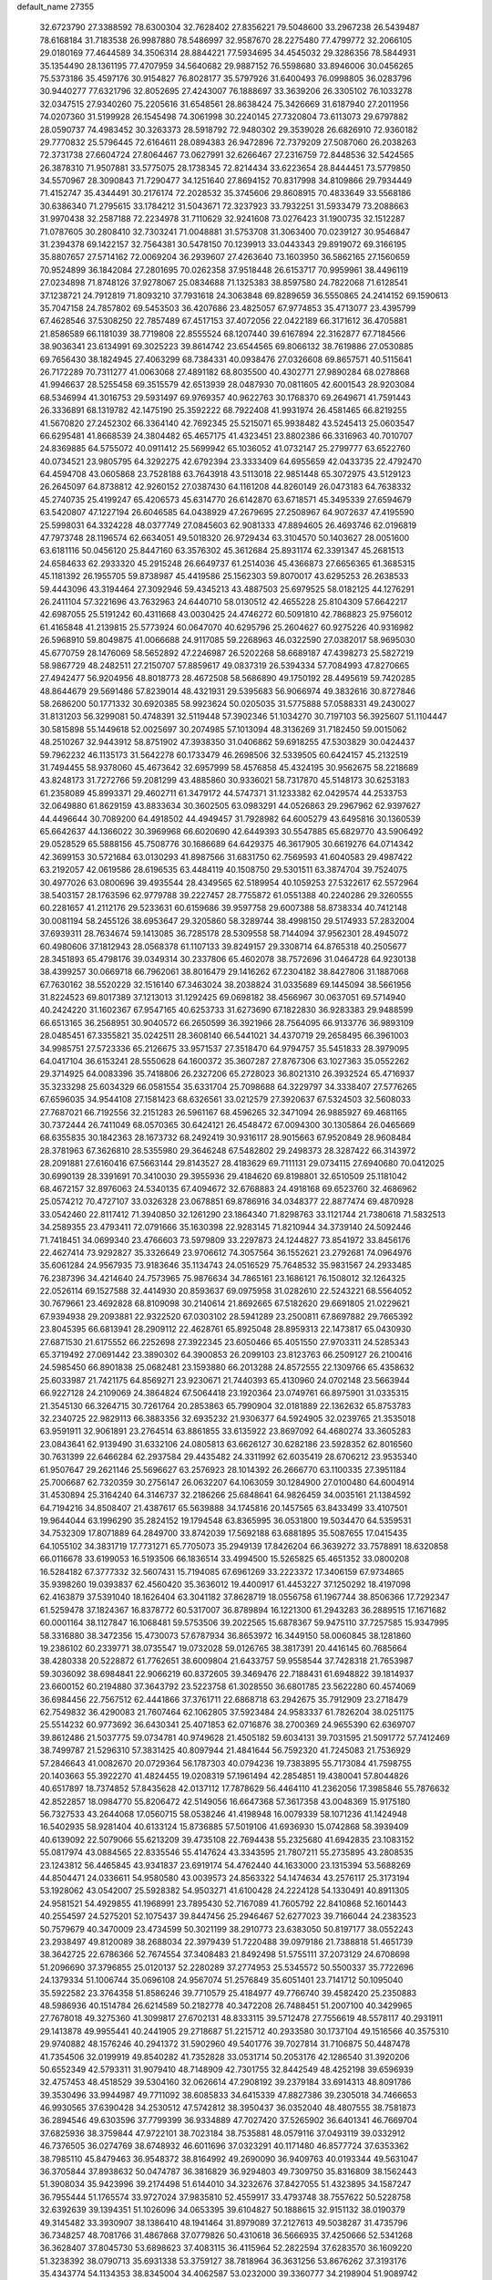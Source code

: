 default_name                                                                    
27355
  32.6723790  27.3388592  78.6300304  32.7628402  27.8356221  79.5048600
  33.2967238  26.5439487  78.6168184  31.7183538  26.9987880  78.5486997
  32.9587670  28.2275480  77.4799772  32.2066105  29.0180169  77.4644589
  34.3506314  28.8844221  77.5934695  34.4545032  29.3286356  78.5844931
  35.1354490  28.1361195  77.4707959  34.5640682  29.9887152  76.5598680
  33.8946006  30.0456265  75.5373186  35.4597176  30.9154827  76.8028177
  35.5797926  31.6400493  76.0998805  36.0283796  30.9440277  77.6321796
  32.8052695  27.4243007  76.1888697  33.3639206  26.3305102  76.1033278
  32.0347515  27.9340260  75.2205616  31.6548561  28.8638424  75.3426669
  31.6187940  27.2011956  74.0207360  31.5199928  26.1545498  74.3061998
  30.2240145  27.7320804  73.6113073  29.6797882  28.0590737  74.4983452
  30.3263373  28.5918792  72.9480302  29.3539028  26.6826910  72.9360182
  29.7770832  25.5796445  72.6164611  28.0894383  26.9472896  72.7379209
  27.5087060  26.2038263  72.3731738  27.6604724  27.8064467  73.0627991
  32.6266467  27.2316759  72.8448536  32.5424565  26.3878310  71.9507881
  33.5775075  28.1738345  72.8214434  33.6223654  28.8444451  73.5779850
  34.5570967  28.3090843  71.7290477  34.1251640  27.8694152  70.8317998
  34.8109866  29.7934449  71.4152747  35.4344491  30.2176174  72.2028532
  35.3745606  29.8608915  70.4833649  33.5568186  30.6386340  71.2795615
  33.1784212  31.5043671  72.3237923  33.7932251  31.5933479  73.2088663
  31.9970438  32.2587188  72.2234978  31.7110629  32.9241608  73.0276423
  31.1900735  32.1512287  71.0787605  30.2808410  32.7303241  71.0048881
  31.5753708  31.3063400  70.0239127  30.9546847  31.2394378  69.1422157
  32.7564381  30.5478150  70.1239913  33.0443343  29.8919072  69.3166195
  35.8807657  27.5714162  72.0069204  36.2939607  27.4263640  73.1603950
  36.5862165  27.1560659  70.9524899  36.1842084  27.2801695  70.0262358
  37.9518448  26.6153717  70.9959961  38.4496119  27.0234898  71.8748126
  37.9278067  25.0834688  71.1325383  38.8597580  24.7822068  71.6128541
  37.1238721  24.7912819  71.8093210  37.7931618  24.3063848  69.8289659
  36.5550865  24.2414152  69.1590613  35.7047158  24.7857802  69.5453503
  36.4207686  23.4825057  67.9774853  35.4713077  23.4395799  67.4628546
  37.5308250  22.7857489  67.4517153  37.4072056  22.0422189  66.3171612
  36.4705881  21.8586589  66.1181039  38.7719808  22.8555524  68.1207440
  39.6167894  22.3162877  67.7184566  38.9036341  23.6134991  69.3025223
  39.8614742  23.6544565  69.8066132  38.7619886  27.0530885  69.7656430
  38.1824945  27.4063299  68.7384331  40.0938476  27.0326608  69.8657571
  40.5115641  26.7172289  70.7311277  41.0063068  27.4891182  68.8035500
  40.4302771  27.9890284  68.0278868  41.9946637  28.5255458  69.3515579
  42.6513939  28.0487930  70.0811605  42.6001543  28.9203084  68.5346994
  41.3016753  29.5931497  69.9769357  40.9622763  30.1768370  69.2649671
  41.7591443  26.3336891  68.1319782  42.1475190  25.3592222  68.7922408
  41.9931974  26.4581465  66.8219255  41.5670820  27.2452302  66.3364140
  42.7692345  25.5215071  65.9938482  43.5245413  25.0603547  66.6295481
  41.8668539  24.3804482  65.4657175  41.4323451  23.8802386  66.3316963
  40.7010707  24.8369885  64.5755072  40.0911412  25.5699942  65.1036052
  41.0732147  25.2799777  63.6522760  40.0734521  23.9805795  64.3292275
  42.6792394  23.3333409  64.6955659  42.0433735  22.4792470  64.4594708
  43.0605868  23.7528188  63.7643918  43.5113018  22.9851448  65.3072975
  43.5129123  26.2645097  64.8738812  42.9260152  27.0387430  64.1161208
  44.8260149  26.0473183  64.7638332  45.2740735  25.4199247  65.4206573
  45.6314770  26.6142870  63.6718571  45.3495339  27.6594679  63.5420807
  47.1227194  26.6046585  64.0438929  47.2679695  27.2508967  64.9072637
  47.4195590  25.5998031  64.3324228  48.0377749  27.0845603  62.9081333
  47.8894605  26.4693746  62.0196819  47.7973748  28.1196574  62.6634051
  49.5018320  26.9729434  63.3104570  50.1403627  28.0051600  63.6181116
  50.0456120  25.8447160  63.3576302  45.3612684  25.8931174  62.3391347
  45.2681513  24.6584633  62.2933320  45.2915248  26.6649737  61.2514036
  45.4366873  27.6656365  61.3685315  45.1181392  26.1955705  59.8738987
  45.4419586  25.1562303  59.8070017  43.6295253  26.2638533  59.4443096
  43.3194464  27.3092946  59.4345213  43.4887503  25.6979525  58.0182125
  44.1276291  26.2411104  57.3221696  43.7632963  24.6440710  58.0130512
  42.4655228  25.8104309  57.6642217  42.6987055  25.5191242  60.4311668
  43.0030425  24.4746272  60.5091810  42.7868823  25.9756012  61.4165848
  41.2139815  25.5773924  60.0647070  40.6295796  25.2604627  60.9275226
  40.9316982  26.5968910  59.8049875  41.0066688  24.9117085  59.2268963
  46.0322590  27.0382017  58.9695030  45.6770759  28.1476069  58.5652892
  47.2246987  26.5202268  58.6689187  47.4398273  25.5827219  58.9867729
  48.2482511  27.2150707  57.8859617  49.0837319  26.5394334  57.7084993
  47.8270665  27.4942477  56.9204956  48.8018773  28.4672508  58.5686890
  49.1750192  28.4495619  59.7420285  48.8644679  29.5691486  57.8239014
  48.4321931  29.5395683  56.9066974  49.3832616  30.8727846  58.2686200
  50.1771332  30.6920385  58.9923624  50.0205035  31.5775888  57.0588331
  49.2430027  31.8131203  56.3299081  50.4748391  32.5119448  57.3902346
  51.1034270  30.7197103  56.3925607  51.1104447  30.5815898  55.1449618
  52.0025697  30.2074985  57.1013094  48.3136269  31.7182450  59.0015062
  48.2510267  32.9443912  58.8751902  47.3938350  31.0406862  59.6918255
  47.5303829  30.0424437  59.7962232  46.1135173  31.5642278  60.1733479
  46.2698506  32.5339505  60.6424157  45.2132519  31.7494455  58.9378060
  45.4673642  32.6957999  58.4576858  45.4324195  30.9562675  58.2218689
  43.8248173  31.7272766  59.2081299  43.4885860  30.9336021  58.7317870
  45.5148173  30.6253183  61.2358089  45.8993371  29.4602711  61.3479172
  44.5747371  31.1233382  62.0429574  44.2533753  32.0649880  61.8629159
  43.8833634  30.3602505  63.0983291  44.0526863  29.2967962  62.9397627
  44.4496644  30.7089200  64.4918502  44.4949457  31.7928982  64.6005279
  43.6495816  30.1360539  65.6642637  44.1366022  30.3969968  66.6020690
  42.6449393  30.5547885  65.6829770  43.5906492  29.0528529  65.5888156
  45.7508776  30.1686689  64.6429375  46.3617905  30.6619276  64.0714342
  42.3699153  30.5721684  63.0130293  41.8987566  31.6831750  62.7569593
  41.6040583  29.4987422  63.2192057  42.0619586  28.6196535  63.4484119
  40.1508750  29.5301511  63.3874704  39.7524075  30.4977026  63.0800696
  39.4935544  28.4349565  62.5189954  40.1059253  27.5322617  62.5572964
  38.5403157  28.1763596  62.9779788  39.2227457  28.7755872  61.0551388
  40.2240286  29.3260555  60.2281657  41.2112176  29.5233631  60.6159686
  39.9597758  29.6007388  58.8738334  40.7412148  30.0081194  58.2455126
  38.6953647  29.3205860  58.3289744  38.4998150  29.5174933  57.2832004
  37.6939311  28.7634674  59.1413085  36.7285178  28.5309558  58.7144094
  37.9562301  28.4945072  60.4980606  37.1812943  28.0568378  61.1107133
  39.8249157  29.3308714  64.8765318  40.2505677  28.3451893  65.4798176
  39.0349314  30.2337806  65.4602078  38.7572696  31.0464728  64.9230138
  38.4399257  30.0669718  66.7962061  38.8016479  29.1416262  67.2304182
  38.8427806  31.1887068  67.7630162  38.5520229  32.1516140  67.3463024
  38.2038824  31.0335689  69.1445094  38.5661956  31.8224523  69.8017389
  37.1213013  31.1292425  69.0698182  38.4566967  30.0637051  69.5714940
  40.2424220  31.1602367  67.9547165  40.6253733  31.6273690  67.1822830
  36.9283383  29.9488599  66.6513165  36.2568951  30.9040572  66.2650599
  36.3921966  28.7564095  66.9133776  36.9893109  28.0485451  67.3355821
  35.0242511  28.3608140  66.5441021  34.4370719  29.2658495  66.3961003
  34.9985751  27.5723336  65.2126675  33.9571537  27.3518470  64.9794757
  35.5451833  28.3979095  64.0417104  36.6153241  28.5550628  64.1600372
  35.3607287  27.8767306  63.1027363  35.0552262  29.3714925  64.0083396
  35.7418806  26.2327206  65.2728023  36.8021310  26.3932524  65.4716937
  35.3233298  25.6034329  66.0581554  35.6331704  25.7098688  64.3229797
  34.3338407  27.5776265  67.6596035  34.9544108  27.1581423  68.6326561
  33.0212579  27.3920637  67.5324503  32.5608033  27.7687021  66.7192556
  32.2151283  26.5961167  68.4596265  32.3471094  26.9885927  69.4681165
  30.7372444  26.7411049  68.0570365  30.6424121  26.4548472  67.0094300
  30.1305864  26.0465669  68.6355835  30.1842363  28.1673732  68.2492419
  30.9316117  28.9015663  67.9520849  28.9608484  28.3781963  67.3626810
  28.5355980  29.3646248  67.5482802  29.2498373  28.3287422  66.3143972
  28.2091881  27.6160416  67.5663144  29.8143527  28.4183629  69.7111131
  29.0734115  27.6940680  70.0412025  30.6990139  28.3391691  70.3410030
  29.3955936  29.4184620  69.8198801  32.6510509  25.1181042  68.4672157
  32.8976063  24.5340135  67.4094672  32.6768883  24.4918168  69.6523760
  32.4686962  25.0574212  70.4727107  33.0326328  23.0678851  69.8786916
  34.0348377  22.8877474  69.4870928  33.0542460  22.8117412  71.3940850
  32.1261290  23.1864340  71.8298763  33.1121744  21.7380618  71.5832513
  34.2589355  23.4793411  72.0791666  35.1630398  22.9283145  71.8210944
  34.3739140  24.5092446  71.7418451  34.0699340  23.4766603  73.5979809
  33.2297873  24.1244827  73.8541972  33.8456176  22.4627414  73.9292827
  35.3326649  23.9706612  74.3057564  36.1552621  23.2792681  74.0964976
  35.6061284  24.9567935  73.9183646  35.1134743  24.0516529  75.7648532
  35.9831567  24.2933485  76.2387396  34.4214640  24.7573965  75.9876634
  34.7865161  23.1686121  76.1508012  32.1264325  22.0526114  69.1527588
  32.4414930  20.8593637  69.0975958  31.0282610  22.5243221  68.5564052
  30.7679661  23.4692828  68.8109098  30.2140614  21.8692665  67.5182620
  29.6691805  21.0229621  67.9394938  29.2093881  22.9322520  67.0303102
  28.5941289  23.2500811  67.8697882  29.7665392  23.8045395  66.6813941
  28.2909112  22.4628761  65.8925048  28.8959313  22.1473817  65.0430930
  27.6871530  21.6175552  66.2252698  27.3922345  23.6050466  65.4051550
  27.9703311  24.5285343  65.3719492  27.0691442  23.3890302  64.3900853
  26.2099103  23.8123763  66.2509127  26.2100416  24.5985450  66.8901838
  25.0682481  23.1593880  66.2013288  24.8572555  22.1309766  65.4358632
  25.6033987  21.7421175  64.8569271  23.9230671  21.7440393  65.4130960
  24.0702148  23.5663944  66.9227128  24.2109069  24.3864824  67.5064418
  23.1920364  23.0749761  66.8975901  31.0335315  21.3545130  66.3264715
  30.7261764  20.2853863  65.7990904  32.0181889  22.1362632  65.8753783
  32.2340725  22.9829113  66.3883356  32.6935232  21.9306377  64.5924905
  32.0239765  21.3535018  63.9591911  32.9061891  23.2764514  63.8861855
  33.6135922  23.8697092  64.4680274  33.3605283  23.0843641  62.9139490
  31.6332106  24.0805813  63.6626127  30.6282186  23.5928352  62.8016560
  30.7631399  22.6466284  62.2937584  29.4435482  24.3311992  62.6035419
  28.6706212  23.9535340  61.9507647  29.2621146  25.5696627  63.2576923
  28.1014392  26.2666770  63.1100335  27.3951184  25.7006687  62.7320359
  30.2756147  26.0632207  64.1063059  30.1284900  27.0100480  64.6004914
  31.4530894  25.3164240  64.3146737  32.2186266  25.6848641  64.9826459
  34.0035161  21.1384592  64.7194216  34.8508407  21.4387617  65.5639888
  34.1745816  20.1457565  63.8433499  33.4107501  19.9644044  63.1996290
  35.2824152  19.1794548  63.8365995  36.0531800  19.5034470  64.5359531
  34.7532309  17.8071889  64.2849700  33.8742039  17.5692188  63.6881895
  35.5087655  17.0415435  64.1055102  34.3831719  17.7731271  65.7705073
  35.2949139  17.8426204  66.3639272  33.7578891  18.6320858  66.0116678
  33.6199053  16.5193506  66.1836514  33.4994500  15.5265825  65.4651352
  33.0800208  16.5284182  67.3777332  32.5607431  15.7194085  67.6961269
  33.2223372  17.3406159  67.9734865  35.9398260  19.0393837  62.4560420
  35.3636012  19.4400917  61.4453227  37.1250292  18.4197098  62.4163879
  37.5391040  18.1626404  63.3041182  37.8628719  18.0556758  61.1967744
  38.8506366  17.7292347  61.5259478  37.1824367  16.8378772  60.5317007
  36.8789894  16.1221300  61.2943283  36.2889515  17.1671682  60.0001164
  38.1127847  16.1068481  59.5753506  39.2022565  15.6878367  59.9475110
  37.7257585  15.9347995  58.3316880  38.3472356  15.4730073  57.6787934
  36.8653972  16.3449150  58.0060845  38.1281860  19.2386102  60.2339771
  38.0735547  19.0732028  59.0126765  38.3817391  20.4416145  60.7685664
  38.4280338  20.5228872  61.7762651  38.6009804  21.6433757  59.9558544
  37.7428318  21.7653987  59.3036092  38.6984841  22.9066219  60.8372605
  39.3469476  22.7188431  61.6948822  39.1814937  23.6600152  60.2194880
  37.3643792  23.5223758  61.3028550  36.6801785  23.5622280  60.4574069
  36.6984456  22.7567512  62.4441866  37.3761711  22.6868718  63.2942675
  35.7912909  23.2718479  62.7549832  36.4290083  21.7607464  62.1062805
  37.5923484  24.9583337  61.7826204  38.0251175  25.5514232  60.9773692
  36.6430341  25.4071853  62.0716876  38.2700369  24.9655390  62.6369707
  39.8612486  21.5037775  59.0734781  40.9749628  21.4505182  59.6034131
  39.7031595  21.5091772  57.7412469  38.7499787  21.5296310  57.3831425
  40.8097944  21.4841644  56.7592320  41.7245083  21.7536929  57.2846643
  41.0082670  20.0729364  56.1787303  40.0794236  19.7383895  55.7173084
  41.7598755  20.1403663  55.3922270  41.4824455  19.0208319  57.1961494
  42.2854851  19.4380041  57.8044826  40.6517897  18.7374852  57.8435628
  42.0137112  17.7878629  56.4464110  41.2362056  17.3985846  55.7876632
  42.8522857  18.0984770  55.8206472  42.5149056  16.6647368  57.3617358
  43.0048369  15.9175180  56.7327533  43.2644068  17.0560715  58.0538246
  41.4198948  16.0079339  58.1071236  41.1424948  16.5402935  58.9281404
  40.6133124  15.8736885  57.5019106  41.6936930  15.0742868  58.3939409
  40.6139092  22.5079066  55.6213209  39.4735108  22.7694438  55.2325680
  41.6942835  23.1083152  55.0817974  43.0884565  22.8335546  55.4147624
  43.3343595  21.7807211  55.2735895  43.2808535  23.1243812  56.4465845
  43.9341837  23.6919174  54.4762440  44.1633000  23.1315394  53.5688269
  44.8504471  24.0336611  54.9580580  43.0039573  24.8563322  54.1474634
  43.2576117  25.3173194  53.1928062  43.0542007  25.5928382  54.9503271
  41.6100428  24.2224128  54.1330491  40.8911305  24.9581521  54.4929855
  41.1968991  23.7895430  52.7167089  41.7605792  22.8410868  52.1601443
  40.2554597  24.5275201  52.1075437  39.8447456  25.2946467  52.6277023
  39.7166044  24.2383523  50.7579679  40.3470009  23.4734599  50.3021199
  38.2910773  23.6383050  50.8197177  38.0552243  23.2938497  49.8120089
  38.2688034  22.3979439  51.7220488  39.0979186  21.7388818  51.4651739
  38.3642725  22.6786366  52.7674554  37.3408483  21.8492498  51.5755111
  37.2073129  24.6708698  51.2096690  37.3796855  25.0120137  52.2280289
  37.2774953  25.5345572  50.5500337  35.7722696  24.1379334  51.1006744
  35.0696108  24.9567074  51.2576849  35.6051401  23.7141712  50.1095040
  35.5922582  23.3764358  51.8586246  39.7710579  25.4184977  49.7766740
  39.4582420  25.2350883  48.5986936  40.1514784  26.6214589  50.2182778
  40.3472208  26.7488451  51.2007100  40.3429965  27.7678018  49.3275360
  41.3099817  27.6702131  48.8333115  39.5712478  27.7556619  48.5578117
  40.2931911  29.1413878  49.9955441  40.2441905  29.2718687  51.2215712
  40.2933580  30.1737104  49.1516566  40.3575310  29.9740882  48.1576246
  40.2941372  31.5902960  49.5401776  39.7027814  31.7106875  50.4487478
  41.7354506  32.0199919  49.8540282  41.7352828  33.0531714  50.2053176
  42.1286540  31.3920206  50.6552349  42.5793311  31.9079410  48.7148909
  42.7301755  32.8442549  48.4252198  39.6596939  32.4757453  48.4518529
  39.5304160  32.0626614  47.2908192  39.2379184  33.6914313  48.8091786
  39.3530496  33.9944987  49.7711092  38.6085833  34.6415339  47.8827386
  39.2305018  34.7466653  46.9930565  37.6390428  34.2530512  47.5742812
  38.3950437  36.0352040  48.4807555  38.7581873  36.2894546  49.6303596
  37.7799399  36.9334889  47.7027420  37.5265902  36.6401341  46.7669704
  37.6825936  38.3759844  47.9722101  38.7023184  38.7535881  48.0579116
  37.0493119  39.0332912  46.7376505  36.0274769  38.6748932  46.6011696
  37.0323291  40.1171480  46.8577724  37.6353362  38.7985110  45.8479463
  36.9548372  38.8164992  49.2690090  36.9409763  40.0193344  49.5631047
  36.3705844  37.8938632  50.0474787  36.3816829  36.9294803  49.7309750
  35.8316809  38.1562443  51.3908034  35.9423996  39.2174498  51.6144010
  34.3232676  37.8427055  51.4323895  34.1587247  36.7955444  51.1765574
  33.9727024  37.9835810  52.4559917  33.4793748  38.7557622  50.5228758
  32.6392639  39.1394351  51.1026096  34.0653395  39.6104827  50.1888615
  32.9151132  38.0190379  49.3145482  33.3930907  38.1386410  48.1941464
  31.8979089  37.2127613  49.5038287  31.4735796  36.7348257  48.7081766
  31.4867868  37.0779826  50.4310618  36.5666935  37.4250666  52.5341268
  36.3628407  37.8045730  53.6898623  37.4083115  36.4115964  52.2822594
  37.6283570  36.1609220  51.3238392  38.0790713  35.6931338  53.3759127
  38.7818964  36.3631256  53.8676262  37.3193176  35.4343774  54.1134353
  38.8345004  34.4062587  53.0232000  39.3360777  34.2198904  51.9089742
  38.9103039  33.5257938  54.0267781  38.4432318  33.7810021  54.8905156
  39.5292141  32.1875834  54.0056140  39.9800034  32.0032998  53.0297056
  40.6347621  32.0896380  55.0911528  40.1651358  32.2376792  56.0658497
  41.2788693  30.6930833  55.0821639  40.5534690  29.9192560  55.3293162
  41.7163442  30.4858746  54.1044266  42.0618380  30.6356636  55.8338584
  41.7262573  33.1731758  54.9200028  42.2760100  32.9814829  53.9994755
  41.2555623  34.1516573  54.8366191  42.7219376  33.2694116  56.0866769
  42.1840308  33.3459404  57.0324097  43.3793645  32.4007295  56.1080313
  43.3379495  34.1600762  55.9599522  38.4284865  31.1401793  54.2458635
  37.5198320  31.3966960  55.0392334  38.4798058  29.9652835  53.6038832
  39.2399866  29.7818890  52.9548634  37.4275635  28.9377184  53.7442994
  36.9272284  29.1221071  54.6935543  36.3387447  29.1223992  52.6637520
  35.9316693  30.1272342  52.7820069  36.8697693  29.0122371  51.2319672
  37.6045229  29.7952343  51.0509555  37.3260534  28.0366962  51.0690102
  36.0486939  29.1524221  50.5281779  35.1668474  28.1475106  52.8131777
  34.7527796  28.2090970  53.8163656  34.3834516  28.4226174  52.1118737
  35.4805548  27.1246799  52.6075000  37.9621583  27.5029255  53.8622342
  38.9355559  27.1080881  53.2076895  37.2924131  26.7289374  54.7210309
  36.5062069  27.1504365  55.2060034  37.6179796  25.3572224  55.1139856
  38.4044316  24.9648099  54.4700209  38.1282670  25.3643217  56.5646288
  37.3736378  25.8224425  57.2069960  38.2918675  24.3380215  56.9005377
  39.6819088  26.2949236  56.6917528  39.7585650  26.3282364  58.0283786
  36.3996981  24.4255005  54.9974322  35.2576179  24.8633351  55.1505327
  36.6503878  23.1319888  54.7953265  37.6247945  22.8506311  54.7480286
  35.6952843  22.0623085  55.0779781  34.6833272  22.4185223  54.8815090
  35.9788706  20.8743660  54.1509976  37.0213351  20.5651473  54.2449662
  35.3401550  20.0316403  54.4175575  35.7724533  21.1527552  53.1184044
  35.7771162  21.6552908  56.5601734  36.8233435  21.8090083  57.1915419
  34.6706546  21.1564588  57.1100813  33.8292485  21.1348715  56.5444771
  34.4972849  20.7665881  58.5086021  35.4187903  20.3129800  58.8789563
  34.2098781  22.0487502  59.3101086  34.1999274  21.8338046  60.3787651
  34.9828145  22.7904434  59.1120393  33.2446724  22.4611602  59.0144696
  33.3510477  19.7366238  58.6593202  32.7793186  19.2659502  57.6697392
  32.9986837  19.4013084  59.9013076  33.5982673  19.7370393  60.6469038
  31.8854046  18.5302693  60.2940309  31.1961792  18.4173923  59.4642150
  32.4479871  17.1425933  60.6458943  32.9071781  16.7208988  59.7514176
  33.2432856  17.2679845  61.3814412  31.4408923  16.1389987  61.1850108
  30.4990354  15.5525553  60.3192588  30.5061734  15.8074472  59.2692987
  29.5595639  14.6252070  60.8127901  28.8339403  14.1765931  60.1504736
  29.5860918  14.2503747  62.1722866  28.6717845  13.3655889  62.6551316
  28.8064398  13.1799372  63.5901017  30.5579349  14.8038220  63.0330302
  30.5864900  14.5142545  64.0727099  31.4668277  15.7607434  62.5425664
  32.1843536  16.2061709  63.2138560  31.0985690  19.1539786  61.4544133
  31.6943757  19.5184438  62.4672355  29.7770958  19.2942899  61.3100619
  29.3418232  18.9250636  60.4685302  28.8613970  19.7070346  62.3818238
  29.4095518  20.2744024  63.1360695  27.7776841  20.6408785  61.8060383
  28.2724482  21.5092496  61.3696121  27.2510650  20.1239051  61.0024552
  26.7445387  21.1398787  62.8292012  26.6100399  20.5661335  63.9352492
  26.0515892  22.1437509  62.5338914  28.2927898  18.4494740  63.0563910
  27.4076262  17.7761645  62.5206067  28.8291838  18.1058597  64.2297555
  29.5543516  18.6962846  64.6224628  28.5280193  16.8385017  64.8965569
  28.6228060  16.0420806  64.1618712  29.5828053  16.6255040  65.9881814
  29.4462221  15.6437331  66.4409073  30.5818026  16.6780891  65.5533356
  29.4877656  17.3922876  66.7585398  27.0937553  16.7384532  65.4522588
  26.5623712  15.6311731  65.6024076  26.4500364  17.8775729  65.7310027
  26.9174644  18.7501078  65.5103238  25.0825980  17.9430973  66.2738653
  24.8728925  17.0052956  66.7853961  25.0066538  19.0493632  67.3582802
  25.3567029  19.9888227  66.9328990  23.5613912  19.2672700  67.8365181
  23.1734556  18.3480489  68.2702026  23.5183588  20.0625351  68.5808616
  22.9264706  19.5788848  67.0113114  25.9656547  18.6575073  68.5180333
  25.9599868  17.5743158  68.6486804  26.9780753  18.9459327  68.2304935
  25.6806715  19.2688720  69.8958425  26.5092676  19.0460638  70.5681397
  25.5673354  20.3480566  69.8146112  24.7708029  18.8365849  70.3143032
  24.0264767  18.0272383  65.1528522  22.9067047  17.5342452  65.3269755
  24.3961158  18.5473680  63.9757733  25.2995356  19.0132815  63.9253500
  23.6352295  18.4047330  62.7217962  22.5727102  18.4610728  62.9589147
  24.0162740  19.5915473  61.8215761  24.0113236  20.4946589  62.4302566
  25.0324075  19.4227400  61.4663125  23.1170307  19.8491249  60.6010302
  23.0334798  18.9509029  59.9947841  21.7209485  20.3051041  61.0146378
  21.1406440  20.5409692  60.1243217  21.2155369  19.5073953  61.5538417
  21.7847702  21.1890170  61.6498786  23.7329018  20.9535088  59.7438753
  23.8216998  21.8661505  60.3311873  24.7245019  20.6554394  59.4057366
  23.1034457  21.1476583  58.8759212  23.8832462  17.0550655  62.0087394
  23.1168529  16.6662875  61.1257877  24.9456176  16.3403348  62.3912891
  25.5799381  16.8028643  63.0298442  25.3997412  15.0539863  61.8413913
  26.4088972  14.9211828  62.2337127  24.6138956  13.8495530  62.4184382
  24.9688900  12.9467209  61.9219631  24.8991605  13.7693354  63.4661419
  23.0714131  13.8643238  62.3854987  22.7135727  14.7588812  62.8965331
  22.7315670  13.8908044  61.3487366  22.4551818  12.6454937  63.0970642
  21.3493730  12.7634963  63.6862873  23.0751718  11.5482878  63.0973587
  25.6385438  15.0703985  60.3148223  25.1703882  14.1975436  59.5755463
  26.3953045  16.0720642  59.8347136  26.7403495  16.7585376  60.5017392
  26.8852557  16.1758434  58.4418495  27.1665836  15.1763910  58.1048860
  25.7655251  16.6873817  57.5101002  26.1087135  16.6251397  56.4757458
  24.9018675  16.0315670  57.6074249  25.3298028  18.1355432  57.7935265
  25.0582181  18.2398220  58.8438689  26.1590338  18.8110026  57.5849943
  24.1401869  18.5560598  56.9224033  24.0041103  19.6322644  57.0420843
  24.3661394  18.3539776  55.8733124  22.9052893  17.8506227  57.3115960
  22.9878359  16.9150213  57.6967740  21.6758992  18.3196963  57.2841023
  21.3637560  19.4806596  56.7952036  22.0689772  20.0980426  56.4199695
  20.4128675  19.8001849  56.9219513  20.7091277  17.6177493  57.7869779
  20.9349138  16.7197650  58.2069622  19.7858523  18.0103896  57.8570976
  28.1374653  17.0527866  58.3052324  28.3737317  17.9499929  59.1152828
  28.9118632  16.8335307  57.2432934  28.7381424  16.0044676  56.6880674
  29.9536969  17.7613019  56.7929232  30.6533081  17.9165240  57.6074882
  30.7290681  17.1299062  55.6214717  30.0371509  16.6231317  54.9490935
  31.2151346  17.9189093  55.0536548  31.8287170  16.1593401  56.0289413
  32.1337047  15.9304449  57.1926378  32.5128628  15.6082999  55.0556414
  33.3003292  15.0178779  55.2992887  32.2311533  15.7641220  54.0963391
  29.3744167  19.1478571  56.4262718  28.2776557  19.2467595  55.8716213
  30.1259972  20.2184650  56.7056369  31.0497592  20.0551778  57.0961904
  29.7680173  21.6302395  56.4331170  29.0834850  21.6655989  55.5848500
  29.0608139  22.3092197  57.6326063  28.8110054  23.3272774  57.3329812
  27.7432658  21.6228966  58.0130899  27.2293063  22.2094753  58.7748244
  27.0998909  21.5490377  57.1361007  27.9322573  20.6252769  58.4085990
  29.9392056  22.4054689  58.8894435  29.3861642  22.9087599  59.6818590
  30.2264052  21.4105771  59.2281547  30.8334009  22.9914746  58.6804978
  31.0126990  22.4374937  56.0451649  32.1262408  22.0661165  56.4080503
  30.8470656  23.5427077  55.3217624  29.9025867  23.8231326  55.0759386
  31.9116448  24.5042025  55.0306119  32.8807243  24.0193076  55.1455628
  31.7873874  24.9545084  53.5713624  32.4740121  25.7788369  53.3749294
  32.0334328  24.1304655  52.9065607  30.7647683  25.2721827  53.3710277
  31.8636334  25.6917816  56.0086593  30.7817633  26.1081522  56.4271126
  33.0304346  26.2504398  56.3539337  33.8767382  25.8536612  55.9540788
  33.1783013  27.4015821  57.2617279  32.1960524  27.8499100  57.4091039
  33.7041285  26.9820475  58.6597458  34.7291660  26.6245291  58.5442407
  33.7260285  28.2145155  59.5904266  32.7124933  28.5930828  59.7306110
  34.1477252  27.9561270  60.5605156  34.3423556  29.0076295  59.1697864
  32.8734194  25.8349471  59.2865610  31.8415186  26.1586236  59.4177416
  32.8728706  24.9823777  58.6080198  33.4075278  25.3240043  60.6316483
  33.2549238  26.0660149  61.4150925  32.8666586  24.4188635  60.9056451
  34.4689802  25.0894318  60.5470201  34.0864740  28.4582499  56.6152911
  35.2514819  28.1845631  56.3176375  33.5582332  29.6714947  56.4201684
  32.5999130  29.8030132  56.7369284  34.2110949  30.8248276  55.7757833
  35.1656989  30.5143466  55.3512820  33.2964821  31.2821995  54.6219035
  33.1490960  30.4310028  53.9536139  32.3252407  31.5500859  55.0365344
  33.8081731  32.4673986  53.7836969  33.8954772  33.3520069  54.4150108
  34.7873044  32.2253840  53.3690999  32.8175412  32.7530023  52.6389985
  32.6983001  31.8446645  52.0457846  31.8472879  33.0170032  53.0645103
  33.2819206  33.8855484  51.7117224  33.4540716  34.7883944  52.3035528
  34.2260924  33.5946916  51.2418202  32.2684963  34.1667362  50.6658855
  31.9426715  33.3168482  50.2165566  31.4336327  34.6113574  51.0634406
  32.6019730  34.7915292  49.9419214  34.4841655  31.9228133  56.8128845
  33.5420889  32.5016406  57.3572663  35.7634847  32.1927217  57.1001033
  36.4698993  31.7149112  56.5486193  36.2229101  33.2219564  58.0491938
  35.4622219  33.3518216  58.8228269  37.5200205  32.7670802  58.7498853
  37.3583340  31.7873851  59.2012850  38.3186869  32.6787560  58.0108451
  37.9490496  33.7519629  59.8560435  37.9979533  34.7612370  59.4499132
  37.2010173  33.7474825  60.6494523  39.3267246  33.4105556  60.4439834
  39.3040386  32.4183277  60.8970198  40.0682358  33.4218986  59.6424814
  39.7056567  34.4567047  61.5004872  39.6216664  35.4490266  61.0516639
  38.9957539  34.4003925  62.3297484  41.0866361  34.2687882  62.0004585
  41.7605532  34.3500349  61.2392243  41.3223322  34.9743653  62.6932679
  41.2227857  33.3486079  62.4126794  36.4101318  34.5717471  57.3489398
  37.3380385  34.7531314  56.5526813  35.5484231  35.5211943  57.6992521
  34.8286324  35.2588056  58.3655357  35.7558846  36.9579173  57.5191529
  36.3417712  37.1456589  56.6183323  34.3882710  37.6623447  57.4011349
  33.7440785  37.2710047  58.1864284  34.5394344  38.7230016  57.6060880
  33.6399881  37.5681909  56.0541618  34.1615923  38.1773079  55.3169725
  33.4793216  36.1535519  55.4917175  34.4546989  35.7699055  55.1954996
  33.0400099  35.4982809  56.2442626  32.8371818  36.1756540  54.6106674
  32.2341793  38.1444449  56.2503346  31.7078270  38.1704929  55.2953992
  31.6711778  37.5257979  56.9502906  32.3016910  39.1572363  56.6446236
  36.5262662  37.4915372  58.7427776  36.2466415  37.0898917  59.8746436
  37.4529419  38.4296051  58.5456028  37.6041497  38.7694138  57.6021296
  38.2250562  39.0428340  59.6397101  37.5787985  39.1047570  60.5132990
  39.4223709  38.1713079  60.0246357  39.0894722  37.1448152  60.1754545
  40.1595358  38.1928201  59.2220240  40.0117474  38.6490190  61.2181845
  39.6068127  38.1589153  61.9811155  38.6665649  40.4648091  59.2903904
  38.9676453  40.7584835  58.1319784  38.6092938  41.3727767  60.2724710
  38.3583543  41.0176208  61.1929372  38.6753002  42.8383464  60.0947682
  38.2654635  43.2852636  60.9964682  40.1384124  43.3253683  59.9847547
  40.6083529  42.9133082  59.0896006  40.1238116  44.4104460  59.8775589
  41.0019134  43.0268583  61.2188241  41.7454477  43.8173945  61.3108706
  40.3776651  43.0361861  62.1120321  41.7459911  41.6946737  61.1327178
  41.0216425  40.8880830  61.0827864  42.3452154  41.6808332  60.2200762
  42.6332539  41.5158117  62.2933619  43.1291456  42.3347761  62.6368340
  42.9982332  40.3811316  62.8535726  42.4876663  39.2315552  62.5336575
  41.7256533  39.1781803  61.8706136  43.0051065  38.3966349  62.7773287
  43.9131022  40.3814566  63.7691081  44.3493676  41.2627693  64.0252643
  44.1134557  39.5277548  64.2712147  37.7832529  43.3750210  58.9482634
  38.2095133  44.2802025  58.2222786  36.5463157  42.8652392  58.7347767
  35.7545462  42.0107484  59.6170153  35.8031549  42.3434841  60.6540576
  36.0919736  40.9782300  59.5399971  34.3219724  42.0857202  59.0932658
  33.8188929  42.9619014  59.5051626  33.7617173  41.1768661  59.3170197
  34.5435410  42.2637497  57.5907903  33.6763012  42.7054639  57.0983933
  34.7783206  41.2972245  57.1410310  35.7788549  43.1695031  57.5212354
  36.3721488  42.9015009  56.6474087  35.3838280  44.6513090  57.3986492
  35.1449049  45.1359743  56.3017781  35.3318222  45.3751924  58.5167194
  35.5638374  44.9077389  59.3796128  35.0196496  46.8050299  58.6132195
  34.1638768  47.0302952  57.9768443  34.6203966  47.0856862  60.0762536
  34.6578727  48.1583907  60.2703514  33.5856461  46.7693530  60.2046932
  35.4775312  46.3553150  61.0997889  36.7909281  46.7892293  61.3547786
  37.1587752  47.7011539  60.9060197  37.6439370  46.0214159  62.1645779
  38.6646615  46.3435512  62.3375373  37.1758717  44.8284294  62.7383568
  37.8430195  44.2252572  63.3334152  35.8520712  44.4111192  62.5267044
  35.4942772  43.4991840  62.9875250  35.0057820  45.1694135  61.6995887
  33.9974873  44.8273252  61.5138769  36.1610552  47.7439971  58.1651532
  35.8973784  48.9101021  57.8896981  37.4170707  47.2796584  58.1015332
  37.5731675  46.2937153  58.2717457  38.6125471  48.1462790  58.0353581
  38.4171931  48.9929936  58.6947270  39.8040627  47.3574807  58.6228969
  39.4418625  46.6860053  59.4032785  40.2350030  46.7379327  57.8348797
  40.9197461  48.2178183  59.2473361  41.7603760  47.5648762  59.4834383
  41.2732022  48.9511917  58.5260208  40.5221297  48.9460991  60.5340062
  39.4105697  48.8652381  61.0388085  41.4192512  49.7007800  61.1215811
  41.1548153  50.1959062  61.9619728  42.3674913  49.7344894  60.7658961
  38.9083624  48.7606551  56.6402141  39.8892776  49.4921107  56.4616464
  38.0555344  48.4884185  55.6486937  37.2741053  47.8884647  55.8742161
  38.0748866  49.0399743  54.2896514  38.5283266  50.0337625  54.2952795
  38.9213623  48.1040202  53.4038311  39.9658115  48.1669582  53.7075275
  38.6030640  47.0735253  53.5555044  38.8162923  48.3971358  51.9164831
  37.8610857  48.0292717  51.2453154  39.7794601  49.0689688  51.3430690
  39.8372079  49.0500604  50.3325417  40.6032503  49.3214308  51.8813930
  36.6205781  49.1692672  53.7998229  35.8797030  48.1861752  53.8244225
  36.1891877  50.3596410  53.3663566  36.8467713  51.1302612  53.3131865
  34.7617340  50.6220055  53.0955214  34.1878921  50.3415920  53.9811403
  34.5313391  52.1194378  52.8376807  35.1728604  52.4494293  52.0198822
  33.4936278  52.2537272  52.5324402  34.7932758  52.9861625  54.0804207
  34.2523299  52.5772821  54.9336529  35.8591258  52.9626164  54.3108247
  34.3513873  54.4371893  53.8938044  33.2595529  54.7569549  53.4346571
  35.1886878  55.3860062  54.2297910  34.9325833  56.3452028  54.0393124
  36.1251836  55.1685992  54.5341362  34.1876220  49.7980648  51.9277421
  33.0154438  49.4154743  51.9635944  34.9951918  49.4993007  50.9047474
  35.9408579  49.8706004  50.9192328  34.5919222  48.6563620  49.7643908
  33.6265660  49.0032084  49.3970894  35.6061513  48.7676069  48.6087368
  36.5691342  48.3845318  48.9398972  35.1748400  48.0016560  47.3599450
  35.1112651  46.9362308  47.5739101  34.2033819  48.3589319  47.0174767
  35.9124277  48.1480011  46.5706048  35.7814646  50.1152563  48.2143147
  36.2497352  50.5459700  48.9635392  34.4236500  47.1916424  50.1889514
  33.4368995  46.5524574  49.8157671  35.3450767  46.6700787  51.0082833
  36.1198464  47.2663917  51.2832267  35.3275006  45.3033838  51.5499799
  35.1832939  44.5926608  50.7356467  36.6793844  45.0103489  52.2152740
  37.4786132  45.2596585  51.5184612  36.7935609  45.6445731  53.0946415
  36.8736195  43.5741926  52.6337925  37.6122379  42.6235282  51.9262723
  37.5985218  41.5082459  52.6763326  38.0920973  40.5789379  52.4140204
  36.9145727  41.7192446  53.8134592  36.8152621  41.0387526  54.5679474
  36.4502791  43.0170584  53.8026260  35.8847699  43.5214364  54.5717255
  34.1912788  45.1000569  52.5549389  33.4979262  44.0870205  52.4951531
  33.9448328  46.0838582  53.4242237  34.5957025  46.8613705  53.4718492
  32.8408998  46.0653404  54.3804059  32.9496774  45.1916159  55.0240294
  32.9334285  47.3263400  55.2464598  32.2082080  47.2562442  56.0544016
  33.9308968  47.4140493  55.6769182  32.7297171  48.2156871  54.6486319
  31.4858163  45.9525312  53.6650709  30.6682381  45.0974654  54.0134393
  31.2931864  46.7317341  52.5902742  31.9859168  47.4470748  52.3949915
  30.1328426  46.6154597  51.6976118  29.2320279  46.6676872  52.3100060
  30.1264685  47.8126444  50.7339996  30.1421390  48.7268497  51.3271359
  31.0251832  47.7953543  50.1159941  28.8879312  47.8226622  49.8233151
  28.9647725  46.9934767  49.1186802  27.9855890  47.6824009  50.4214778
  28.7658298  49.1259801  49.0229396  29.7356235  49.3894794  48.6045228
  28.0799214  48.9540085  48.1979699  28.2308064  50.2754063  49.8852711
  27.2589390  49.9836366  50.2945432  28.9117607  50.4505483  50.7223199
  28.0686445  51.5240290  49.1080825  27.5726331  51.3736906  48.2355237
  27.5129337  52.1824831  49.6499271  28.9469005  52.0015611  48.9214025
  30.0749874  45.2625396  50.9770325  28.9995704  44.6737152  50.9203290
  31.2042199  44.7260650  50.4924081  32.0494225  45.2810558  50.5644202
  31.2832075  43.4020880  49.8329811  30.5910269  43.3968200  48.9882537
  32.7151851  43.1759040  49.3041049  33.0797003  44.1048177  48.8670468
  33.3734698  42.9121496  50.1324406  32.7985514  42.0823744  48.2237930
  32.3036715  41.1781080  48.5790460  32.2812491  42.4327465  47.3303259
  34.2476947  41.7247097  47.8510773  34.7271427  41.2697230  48.7172957
  34.2279492  40.9796918  47.0523339  35.0102003  42.9033539  47.3913064
  34.5960984  43.4504011  46.6425687  36.1066964  43.4137923  47.9242297
  36.7527987  42.8663620  48.9099634  36.5032805  41.9464842  49.2446597
  37.6570831  43.2540940  49.1601404  36.5855245  44.5309163  47.4740489
  36.2615157  44.8997893  46.5877291  37.3180987  45.0140810  47.9903608
  30.8494365  42.2674364  50.7706626  30.0504489  41.4190658  50.3838098
  31.3329322  42.2783138  52.0133074  32.0122115  42.9941128  52.2490446
  30.9495671  41.3259672  53.0543969  31.0619477  40.3112657  52.6676219
  31.9080847  41.5042632  54.2385884  31.8469844  42.5233783  54.6240805
  31.6375691  40.8076517  55.0311274  32.9322999  41.3027520  53.9206580
  29.4802173  41.4925627  53.4847933  28.7567061  40.5047874  53.6060696
  29.0053822  42.7301015  53.6642341  29.6418503  43.5190378  53.6009653
  27.6023207  42.9920236  53.9961326  27.3464050  42.4155452  54.8843824
  27.4130376  44.4743333  54.3330741  28.1424278  44.7588009  55.0931183
  27.5994754  45.0776449  53.4436929  26.0252575  44.7676164  54.8645576
  25.7581302  44.5835209  56.2342929  26.5504244  44.2919312  56.9086228
  24.4516225  44.7583298  56.7237564  24.2402526  44.6295514  57.7707889
  23.4038956  45.1021351  55.8473266  22.1350047  45.1871930  56.3219673
  22.0427434  44.6370475  57.1227296  23.6778893  45.3138216  54.4815418
  22.8736550  45.5727786  53.8133786  24.9867168  45.1457665  53.9897663
  25.1783054  45.2777163  52.9327730  26.6440208  42.5431852  52.8818919
  25.6156157  41.9364001  53.1698875  27.0067809  42.7618913  51.6106964
  27.8510616  43.3027161  51.4475703  26.2468356  42.3088741  50.4345858
  25.2219461  42.6665676  50.5336997  26.8575161  42.9579206  49.1814586
  26.9053092  44.0351584  49.3503658  27.8745177  42.5891819  49.0387512
  26.0398632  42.7144467  47.9017580  26.1629166  41.6807675  47.5757893
  24.9832861  42.8890724  48.1091547  26.4714775  43.6624916  46.7737385
  25.8505158  43.4619924  45.8994033  26.2973609  44.6906429  47.0927606
  27.8828047  43.4703777  46.4027764  28.1943421  42.5128597  46.2984448
  28.7385545  44.3721317  45.9661198  28.4670629  45.6339865  45.8107512
  27.5128286  45.9768169  45.9236005  29.1817890  46.2171702  45.4008909
  29.9427805  44.0082179  45.6561796  30.1999569  43.0372238  45.7882562
  30.5868428  44.7081963  45.3062417  26.1509194  40.7812397  50.3394972
  25.1423528  40.2777244  49.8593472  27.1308222  40.0341267  50.8563083
  27.9526492  40.4970226  51.2180221  26.9682006  38.5901494  51.0748664
  26.5530418  38.1643895  50.1664162  28.3308818  37.9114138  51.3209273
  28.9558509  38.0733740  50.4434550  28.8250325  38.3628335  52.1795769
  28.1999490  36.3973178  51.5609797  27.7865291  36.2258380  52.5572389
  27.4990187  35.9899251  50.8279048  29.5351240  35.6481483  51.4316174
  30.6185895  36.2069782  51.7168277  29.5321726  34.4711843  51.0035406
  25.9496216  38.2953042  52.1910295  24.9615400  37.5984279  51.9564138
  26.1509789  38.8634612  53.3853616  26.9633253  39.4636229  53.4873166
  25.3178839  38.6194557  54.5732310  25.3707649  37.5604086  54.8261476
  25.8786539  39.4507972  55.7477268  25.9624626  40.4867702  55.4180820
  25.1671130  39.4383514  56.5724694  27.2489263  38.9828753  56.2767688
  27.9207429  38.7783690  55.4450349  27.8738518  40.0782214  57.1437333
  28.0472621  40.9658977  56.5371331  27.2080729  40.3283432  57.9702762
  28.8311595  39.7352152  57.5348873  27.1335559  37.7192671  57.1328798
  26.5137785  37.9150876  58.0074626  26.6919990  36.9121338  56.5501139
  28.1263402  37.4085272  57.4575865  23.8276384  38.9422591  54.3455928
  22.9556621  38.1331412  54.6705672  23.5193263  40.1054752  53.7672967
  24.2840915  40.7270451  53.5167195  22.1411138  40.5978913  53.5967856
  21.6151738  40.3868161  54.5284273  22.1487773  42.1332388  53.4282147
  22.8976391  42.5359318  54.1107999  22.5115153  42.5758266  52.0060742
  22.7183590  43.6450308  52.0043087  23.4021520  42.0470669  51.6730397
  21.6936235  42.3685070  51.3158228  20.8072629  42.7712101  53.8129167
  20.5349729  42.4680981  54.8245516  20.9032706  43.8567932  53.7930775
  20.0236454  42.4714926  53.1182202  21.3622302  39.8783462  52.4828534
  20.1343231  39.9694352  52.4698385  22.0380902  39.1350412  51.5920745
  23.0466548  39.1084059  51.6729207  21.4163871  38.3713988  50.4967935
  20.3738747  38.6718436  50.3967565  22.1372224  38.6991717  49.1713728
  23.1928506  38.4492417  49.2840219  21.7273102  38.0549108  48.3923142
  22.0280038  40.1605953  48.6897960  22.4450770  40.8308959  49.4400635
  22.8054126  40.3466347  47.3838415  22.7466546  41.3884289  47.0676284
  23.8538249  40.0947473  47.5419129  22.3920504  39.7104416  46.6021942
  20.5787831  40.5664303  48.4182056  20.1167792  39.8675922  47.7205130
  20.0150178  40.5808785  49.3495202  20.5532472  41.5680432  47.9888284
  21.3898584  36.8456744  50.7183148  20.4187817  36.1962861  50.3293025
  22.4317094  36.2536333  51.3141685  23.2023430  36.8425924  51.6175463
  22.6658135  34.7984895  51.2774498  22.6241108  34.4902010  50.2320405
  24.0936330  34.5305088  51.7844673  24.7906426  35.1189943  51.1869051
  24.1703869  34.8559722  52.8233206  24.5328199  33.0651909  51.6926701
  23.8627264  32.4479997  52.2866212  24.4640163  32.7364054  50.6553801
  26.2246773  32.7930268  52.2836608  26.2671163  30.9860654  52.2514179
  26.0250237  30.6388081  51.2491934  27.2624234  30.6401050  52.5273704
  25.5400944  30.5880752  52.9571949  21.6211568  33.9382881  52.0210976
  21.4046376  32.7876809  51.6281539  20.9652587  34.4650831  53.0693626
  21.1660691  35.4319357  53.3138189  19.8086909  33.8204146  53.7284146
  19.8896516  32.7420974  53.5881128  19.8078334  34.1121355  55.2447837
  20.8181291  33.9860666  55.6311120  19.5001059  35.1429934  55.4267168
  18.8607486  33.1566468  55.9978555  17.8345353  33.3382598  55.6751486
  19.1260838  32.1298006  55.7403716  18.9246791  33.3087071  57.5265568
  19.9520631  33.1707249  57.8621917  18.5825150  34.3050138  57.8134311
  18.0328889  32.2420369  58.1789178  16.9911478  32.4411041  57.9147700
  18.3053421  31.2637730  57.7724135  18.1734821  32.2095960  59.6530331
  17.6463011  31.4362432  60.0496983  19.1407430  32.0369576  59.9159936
  17.8220384  33.0643957  60.0810383  18.4836927  34.2439530  53.0890550
  17.5869515  33.4105360  52.9593267  18.3720841  35.5090845  52.6740259
  19.1609515  36.1192732  52.8570955  17.1991204  36.0876853  52.0074695
  16.3532348  36.0898053  52.6972212  17.5523405  37.5403641  51.6387515
  17.9416831  38.0594194  52.5124194  18.3255122  37.5489187  50.8701742
  16.1072544  38.4435131  51.0227697  15.6317749  38.7768119  52.2357201
  16.8020043  35.2717212  50.7635389  15.6568328  34.8278565  50.6213168
  17.7844037  35.0045620  49.9000719  18.7046061  35.3875566  50.1007697
  17.6644431  34.1265249  48.7335322  16.7114913  34.3340067  48.2490614
  18.7755601  34.4447891  47.7098845  19.7475609  34.3551770  48.1951894
  18.7538739  33.5039471  46.4983415  19.0034398  32.4870971  46.8014742
  17.7724609  33.5195363  46.0307129  19.4917128  33.8268799  45.7634323
  18.6076056  35.8851197  47.1970435  19.3204604  36.0919449  46.4008784
  17.6029403  36.0320488  46.8004923  18.7860786  36.5967280  48.0034089
  17.6489475  32.6517385  49.1553829  18.4219594  32.2124651  50.0122197
  16.7563551  31.8837424  48.5280077  16.1375779  32.3257712  47.8637296
  16.6471181  30.4327714  48.6663779  17.6259824  30.0234434  48.8994337
  15.7082317  30.1054538  49.8373569  16.1042106  30.5354750  50.7560976
  14.7337537  30.5495750  49.6426468  15.5221521  28.6142690  50.0675779
  16.2918677  27.7693536  49.6209351  14.4897298  28.2329142  50.7658719
  14.4445657  27.2611018  51.0416754  13.8377369  28.9272257  51.1287082
  16.1524486  29.8235131  47.3446992  15.0643084  30.1777654  46.8803732
  16.9438889  28.9371810  46.7344643  17.8313097  28.7049724  47.1712180
  16.6298247  28.3076640  45.4453052  15.5525676  28.1336912  45.3963292
  17.0071728  29.2763858  44.3078537  16.4480510  30.2039563  44.4293933
  18.0669301  29.5164547  44.3837367  16.7445898  28.7491113  42.9191348
  17.6734404  28.0869693  42.1116814  17.0159173  27.7650302  40.9850114
  17.4532255  27.2456621  40.1411394  15.7355229  28.1644102  41.0593891
  15.0317826  28.0500892  40.3308891  15.5427917  28.7754191  42.2766681
  14.6187723  29.1901310  42.6574181  17.3180197  26.9459272  45.2684034
  18.4350382  26.7279513  45.7540803  16.6582345  26.0610830  44.5068795
  15.7215931  26.3319317  44.2241103  17.0963944  24.7166975  44.0847866
  16.9058662  24.0135762  44.8960039  16.2301207  24.3426066  42.8595308
  15.1816607  24.5526148  43.0782978  16.5141980  24.9837212  42.0228943
  16.3336532  22.8825799  42.3926626  15.8606673  22.8070329  41.4130601
  17.3810542  22.6010480  42.2911663  15.6133241  21.9211518  43.3478168
  16.0698730  21.9603128  44.3371498  14.5749683  22.2413124  43.4434871
  15.6140650  20.4711102  42.8501098  14.9905972  19.8816170  43.5279745
  15.1602394  20.4236295  41.8566483  16.9732248  19.8893869  42.8163643
  16.9302197  18.8737894  42.7904447  17.4965415  20.2079104  42.0048681
  17.5131464  20.1351995  43.6456228  18.5882293  24.6199047  43.7309788
  19.2567225  23.6615885  44.1245286  19.1055193  25.6157796  43.0079307
  18.4817620  26.3804939  42.7734605  20.4321424  25.6261157  42.3866573
  20.9408390  24.7088616  42.6765396  20.2671473  25.5651219  40.8531800
  19.7683681  26.4642229  40.4940311  21.2503937  25.5070319  40.3865799
  19.4708364  24.3437935  40.4256346  18.3982272  24.4270763  39.8410251
  19.9478951  23.1714070  40.7698419  19.3833002  22.3472387  40.6107555
  20.8670746  23.0993955  41.1930689  21.3469014  26.7576794  42.9017060
  22.2492901  27.2051381  42.1932878  21.1523658  27.2117563  44.1464426
  20.3685623  26.8417631  44.6740058  21.9733708  28.2505717  44.7995799
  22.9342995  28.3208111  44.2901802  21.2817504  29.6348386  44.6918260
  20.3266076  29.5804379  45.2173364  22.1365565  30.7150681  45.3766076
  23.1082609  30.7995659  44.8883813  21.6266189  31.6732161  45.3273848
  22.2769507  30.4912713  46.4323129  20.9984661  30.0232755  43.2182298
  21.9308355  30.0019635  42.6532141  20.3216911  29.2902316  42.7804494
  20.3393245  31.3927333  43.0165531  19.4506534  31.4807336  43.6419800
  21.0395404  32.1930340  43.2516926  20.0489437  31.4926537  41.9734945
  22.2563912  27.8595558  46.2608392  21.3534070  27.3928341  46.9521328
  23.4832154  28.0516250  46.7556540  24.1867081  28.4475187  46.1375420
  23.8761869  27.7746167  48.1544190  23.5258921  26.7769039  48.4192333
  25.4223969  27.7880820  48.2692793  25.7744229  28.7003669  47.7836679
  25.9185608  27.8414581  49.7256862  25.6519115  28.7952278  50.1744166
  25.4715416  27.0385364  50.3134834  27.0043993  27.7438562  49.7501254
  26.0786341  26.5967476  47.5281850  25.6517187  26.5117099  46.5299576
  27.1391422  26.8132807  47.3981490  25.9624867  25.2331246  48.2284553
  26.5558969  25.2281174  49.1434080  24.9240308  25.0124131  48.4708999
  26.3468310  24.4549078  47.5697858  23.2132700  28.7629834  49.1395820
  23.2966151  29.9814092  48.9622997  22.5712171  28.2437776  50.1926969
  22.5681182  27.2335767  50.2874739  21.9228570  29.0255227  51.2629678
  21.6568356  30.0155389  50.8953541  20.9965473  28.5296324  51.5544905
  22.7833504  29.2036730  52.5224825  23.7795152  28.5008728  52.7103663
  22.4031892  30.1286521  53.4106097  21.5828302  30.6825231  53.1984158
  23.0582338  30.3222039  54.7159703  24.1286155  30.1523516  54.5933686
  22.8678479  31.7825932  55.1664927  23.1328928  32.4396274  54.3401833
  21.8117112  31.9441465  55.3796434  23.7209107  32.1521290  56.4018157
  24.4183177  31.3452271  56.6280099  24.5284307  33.4258378  56.1472964
  23.8629977  34.2551586  55.9043778  25.1065022  33.6774461  57.0361071
  25.2154225  33.2619453  55.3166914  22.8507017  32.4023573  57.6309973
  22.2546847  33.3027229  57.4936663  22.1901944  31.5517615  57.7947019
  23.4822006  32.5272726  58.5103336  22.5412663  29.3262708  55.7745277
  21.3416783  29.2964506  56.0613243  23.4408886  28.5428677  56.3831086
  24.4153294  28.6212848  56.1141504  23.1107675  27.6106778  57.4729420
  22.0814828  27.2696715  57.3466048  24.0305105  26.3758233  57.3546284
  23.8119558  25.8705352  56.4122805  25.0639987  26.7087185  57.3180521
  23.9315721  25.3555550  58.5024088  24.2377255  25.8274314  59.4362521
  22.5161167  24.8068999  58.6591475  22.5171032  23.9904330  59.3804455
  21.8440632  25.5853708  59.0172139  22.1569237  24.4386097  57.6992031
  24.8766262  24.1868219  58.2249888  24.9103209  23.5327917  59.0946027
  24.5352741  23.6192244  57.3590963  25.8826058  24.5526433  58.0351601
  23.1936811  28.2880954  58.8542084  22.2385387  28.2419177  59.6368754
  24.3245442  28.9366538  59.1456473  25.0536641  28.9701444  58.4416537
  24.5847933  29.6430337  60.4045040  23.6533258  30.0956528  60.7499043
  25.0719979  28.6264792  61.4669271  24.4070216  27.7638307  61.4815810
  26.0694418  28.2780486  61.2051183  25.1013599  29.1925381  62.8806816
  24.3158089  30.0599090  63.2337635  25.9984126  28.7375008  63.7257792
  25.9502815  29.0732486  64.6856108  26.6421732  28.0050311  63.4653656
  25.6063377  30.7757420  60.1940963  26.4057255  30.7301956  59.2573977
  25.6241309  31.7640718  61.0896256  24.9240974  31.7498298  61.8238024
  26.7076199  32.7547508  61.1933582  27.6330136  32.2394003  60.9398293
  26.5456696  33.8972796  60.1667894  26.5114210  33.4554126  59.1706489
  25.2698787  34.7235430  60.3547021  25.2616801  35.2091979  61.3297410
  25.2205030  35.4843894  59.5790006  24.3959235  34.0788888  60.2667293
  27.7399005  34.8568855  60.1911981  27.7782326  35.3988279  61.1355532
  28.6645723  34.2966804  60.0596306  27.6515392  35.5740098  59.3751796
  26.8579450  33.2538967  62.6332779  25.8703681  33.5396455  63.3198993
  28.1005945  33.3441889  63.1061820  28.8749769  33.0960377  62.4985782
  28.4166742  33.6772051  64.4977012  27.6439787  34.3430635  64.8847626
  28.3875992  32.3848696  65.3417451  28.2978466  32.6573975  66.3920596
  27.4927230  31.8096217  65.0964865  29.6064795  31.4937345  65.1915628
  30.6704686  31.6016049  66.1088173  30.6029540  32.2961264  66.9348391
  31.8308248  30.8268425  65.9394825  32.6590167  30.9404643  66.6258719
  31.9173438  29.9278404  64.8617955  32.8166558  29.3582623  64.7030921
  30.8453364  29.7931447  63.9629346  30.9189986  29.1112845  63.1265003
  29.6924393  30.5804436  64.1237974  28.8811918  30.4958439  63.4143925
  29.7569861  34.4225302  64.6218575  30.5481645  34.4880958  63.6748292
  30.0211969  34.9710979  65.8090988  29.3143658  34.9034905  66.5386242
  31.3131474  35.5687297  66.1837662  32.0639324  35.2189564  65.4788111
  31.2796363  37.1026825  66.0639484  31.0882870  37.3669166  65.0231508
  30.2324781  37.7983105  66.9376112  29.2385569  37.4057303  66.7257366
  30.4590623  37.6505961  67.9928400  30.2380804  38.8669378  66.7240976
  32.5284267  37.6247908  66.4472944  33.0869129  37.6674640  65.6446313
  31.7251872  35.1202901  67.5937313  30.8705055  35.0638361  68.4801437
  33.0044209  34.7838259  67.8508410  34.0886100  34.6372525  66.8875777
  34.2498044  35.5549293  66.3202101  33.8580504  33.8105096  66.2146291
  35.3379740  34.2965706  67.7024900  35.8616035  35.2118660  67.9744760
  36.0024978  33.6195476  67.1655991  34.7680432  33.6459650  68.9601201
  35.4566499  33.7146819  69.8033112  34.5300922  32.6015469  68.7520588
  33.4706098  34.4264332  69.1914713  32.7482134  33.7696688  69.6716537
  33.6735592  35.6390548  70.1193689  34.0022066  35.4496914  71.2897825
  33.5153573  36.8771918  69.6312021  33.2338660  36.9925127  68.6655747
  33.6384462  38.0875949  70.4516187  34.3030060  37.8768580  71.2921237
  34.2980058  39.2105628  69.6386699  33.7123299  39.4148908  68.7418427
  34.3040490  40.1146914  70.2501212  35.7591598  38.8545466  69.2921796
  36.3914571  39.7015626  69.5372215  36.1027910  38.0377589  69.9283050
  36.0217317  38.4910720  67.8307080  35.4018954  38.9757549  66.8931138
  36.9989042  37.6496832  67.5893084  37.2877016  37.4581139  66.6369062
  37.5525070  37.3016747  68.3645306  32.2912365  38.5160016  71.0519281
  31.3122455  38.7525431  70.3381771  32.2510498  38.6546260  72.3814199
  33.1178192  38.5024669  72.8893555  31.0513965  39.0162076  73.1618015
  30.1897280  38.4797454  72.7638251  31.2857439  38.6014581  74.6267903
  32.2679156  38.9554008  74.9446892  30.5569801  39.0998586  75.2666289
  31.2137882  37.0805017  74.8690564  31.9314840  36.5754577  74.2209087
  31.5088354  36.8879136  75.9007599  29.8271489  36.4549564  74.6517102
  29.5576212  36.5158559  73.5967990  29.8780222  35.4000046  74.9279307
  28.7593873  37.1531104  75.5030539  29.0634209  37.1251290  76.5539917
  28.6932313  38.2008294  75.1977683  27.4381468  36.5160461  75.3336593
  27.4359877  35.5819721  75.7413317  26.7119672  37.0737661  75.7705831
  27.2074974  36.4279779  74.3495163  30.6880355  40.5044075  73.0927799
  29.5365225  40.8597595  73.3636868  31.6518279  41.3502946  72.7218440
  32.5441725  40.9461984  72.4782535  31.5687343  42.8138135  72.7639444
  30.5432505  43.1173619  72.9756824  32.4640312  43.3290816  73.8959776
  32.1753365  42.8573687  74.8343599  33.5033878  43.0720991  73.6816137
  32.3429174  44.7340368  74.0120046  32.9635210  45.0412800  74.7122010
  32.0004743  43.4653754  71.4493374  33.0107957  43.0724142  70.8617207
  31.3083610  44.5339078  71.0431002  30.4834999  44.7922159  71.5777057
  31.6859563  45.3925693  69.9121155  31.7182943  44.7715597  69.0181637
  30.5681055  46.4422010  69.7429423  29.6125491  45.9205672  69.6681233
  30.5389624  47.0585441  70.6429862  30.6995227  47.3774838  68.5263868
  31.6260208  47.9456603  68.5947046  30.6709917  46.6174538  67.2010304
  30.6741902  47.3309949  66.3789513  31.5509880  45.9821315  67.1223673
  29.7738956  46.0041169  67.1422950  29.5249408  48.3558387  68.5074871
  29.6490021  49.0655136  67.6898971  28.5828577  47.8196422  68.3915411
  29.5050532  48.9096347  69.4437797  33.0837068  46.0333796  70.0868212
  33.7708749  46.3173864  69.1036895  33.5503544  46.1955257  71.3305538
  32.9465844  45.9327708  72.1003154  34.9011782  46.6889061  71.6442274
  35.0646939  47.6207420  71.1005144  34.9910188  46.9797801  73.1491683
  34.1079544  47.5373181  73.4550849  35.0174522  46.0312360  73.6842902
  36.2371822  47.8013680  73.5051011  37.1329848  47.2250476  73.2820177
  36.2421697  48.6931341  72.8767738  36.3000854  48.2222536  74.9763193
  36.8376680  49.3267886  75.2444414  35.8586338  47.4591784  75.8716191
  36.0200726  45.7075798  71.2463656  37.1331062  46.1381196  70.9339732
  35.7346753  44.4007187  71.2535811  34.7900304  44.1248309  71.4938422
  36.6623695  43.3334827  70.8447059  37.6733638  43.7367365  70.7717332
  36.6863431  42.2071754  71.8878485  35.6758104  41.8259920  72.0402626
  37.2922054  41.4019218  71.4731904  37.2972793  42.6196411  73.2376812
  38.0451480  43.3957355  73.0675739  36.5116720  43.0395082  73.8702781
  37.9770913  41.4439577  73.9597334  37.6194648  40.2656317  73.7042294
  38.8564279  41.6885462  74.8244618  36.3405265  42.7351857  69.4655405
  37.1394134  41.9628039  68.9353799  35.2041964  43.0804832  68.8555277
  34.5662252  43.6875036  69.3524705  34.7484151  42.4852515  67.5983058
  34.5942192  41.4243599  67.7890344  33.3914889  43.0937249  67.2215411
  32.6936625  42.9159651  68.0404594  33.5163174  44.1729274  67.1178551
  32.7623755  42.5424585  65.9559588  32.6476940  41.1528257  65.7579782
  33.0065329  40.4552438  66.5027869  32.0485055  40.6577378  64.5889780
  31.9727362  39.5905287  64.4470495  31.5476360  41.5435564  63.6190701
  31.0742312  41.1602667  62.7291716  31.6504482  42.9295901  63.8159574
  31.2507170  43.6163853  63.0827481  32.2511388  43.4241115  64.9857745
  32.2967746  44.4869659  65.1506605  35.7939176  42.5992204  66.4703261
  36.4231575  43.6483892  66.2788377  36.0178597  41.4884762  65.7614665
  35.5024804  40.6565456  66.0300315  37.1393554  41.3075592  64.8344476
  37.3183967  42.2472911  64.3148336  38.3895492  40.9689709  65.6680344
  38.4847500  41.7052691  66.4676225  38.2692816  39.9868422  66.1288535
  39.6921475  40.9905161  64.8576205  39.7312839  40.1289811  64.1901041
  39.7326161  41.8999403  64.2579844  40.8962416  40.9535421  65.7915541
  41.2463336  39.9164356  66.3440127  41.5605059  42.0625753  66.0273223
  42.2955053  42.0412960  66.7232925  41.2687203  42.9480015  65.6384159
  36.8917521  40.2300582  63.7619538  37.2778478  40.4383782  62.6125902
  36.2365182  39.1124935  64.1024246  35.8915154  39.0265127  65.0547727
  36.0438606  37.9430978  63.2265518  36.4109626  38.1827585  62.2289502
  36.8564579  36.7378105  63.7348387  36.3417976  36.3173433  64.6015430
  36.8668668  35.9707172  62.9584266  38.2997623  37.0477329  64.1386387
  38.6148803  36.9091797  65.3447649  39.1458264  37.3270933  63.2594180
  34.5642054  37.5327428  63.0949449  33.7948719  37.6204744  64.0564251
  34.1760626  37.0164594  61.9228656  34.8721237  36.9395199  61.1834528
  32.8459647  36.4384220  61.6493223  32.3606056  36.2049428  62.5974397
  31.9253444  37.4078608  60.8748592  32.3687872  37.6299085  59.9064113
  30.5330563  36.8052556  60.6384983  30.0865013  36.5147256  61.5907365
  29.8867662  37.5344158  60.1492003  30.6031547  35.9324012  59.9903186
  31.7164803  38.7341800  61.6065287  31.2606220  38.5434719  62.5768636
  32.6714966  39.2406915  61.7448444  31.0655268  39.3814525  61.0193538
  33.0026950  35.1348816  60.8696650  33.6729610  35.0995128  59.8382709
  32.3549290  34.0699998  61.3371368  31.7841930  34.1740332  62.1706560
  32.4128780  32.7442726  60.7224859  33.1528622  32.7355053  59.9216522
  32.8767848  31.7267297  61.7764005  32.1767459  31.7531915  62.6109328
  32.8319479  30.7277410  61.3412761  34.2814650  31.9654020  62.3183384
  34.4857003  32.8584885  63.3908806  33.6402615  33.3716990  63.8269295
  35.7830479  33.0845061  63.8956134  35.9401302  33.7662667  64.7161678
  36.8844473  32.3978962  63.3438964  38.1431490  32.6059007  63.8209292
  38.1687373  33.2200254  64.5786298  36.6801405  31.4988323  62.2747352
  37.5255937  30.9810893  61.8507167  35.3851516  31.2907864  61.7578006
  35.2403913  30.6070965  60.9339074  31.0478318  32.4047909  60.1069431
  30.0804390  32.1459844  60.8267092  30.9604596  32.4443620  58.7724608
  31.8114643  32.6379308  58.2512875  29.7770005  32.0194645  58.0036602
  28.8823695  32.2367125  58.5888112  29.6569859  32.7550958  56.6414114
  30.3976107  32.3295851  55.9646078  28.2602472  32.5007676  56.0357474
  28.2076544  32.8857027  55.0175570  28.0357104  31.4377915  55.9843271
  27.4990063  32.9899471  56.6437095  29.9361439  34.2754205  56.7321513
  29.2220548  34.7381408  57.4136599  30.9383056  34.4307459  57.1320585
  29.8799080  35.0037668  55.3796981  28.8580013  35.0402530  55.0028888
  30.2308415  36.0271585  55.5040977  30.5190647  34.4978900  54.6550037
  29.8540492  30.5039659  57.7787582  30.9223618  29.9928829  57.4405601
  28.7362987  29.7893952  57.9147861  27.8888460  30.2663005  58.2101005
  28.6494022  28.3322045  57.7250287  29.6086874  27.9737945  57.3595824
  28.3745270  27.6132349  59.0619302  27.3633605  27.8580573  59.3832010
  28.4768650  26.0874610  58.9427137  28.1948547  25.6243628  59.8885709
  27.8086333  25.7175049  58.1697353  29.4973838  25.7968768  58.6948053
  29.3549157  28.0626730  60.1560483  29.1644180  29.1000851  60.4314425
  29.2339686  27.4478088  61.0446961  30.3776355  27.9693629  59.7948078
  27.5982264  27.9900940  56.6659548  26.5177796  28.5907230  56.6368342
  27.9083499  27.0325007  55.7875772  28.8165220  26.5806217  55.8690170
  27.0377501  26.5970162  54.6865640  26.0080878  26.6091668  55.0446546
  27.1216648  27.6062548  53.5192942  26.2806528  27.4141916  52.8536865
  26.9877449  28.6159284  53.9051056  28.3931720  27.5574253  52.6575850
  28.4749500  26.5555105  52.2369148  28.2547266  28.2438951  51.8219847
  29.9799604  27.9702405  53.4439179  29.7097573  29.6806226  53.9714123
  30.6077977  30.0453217  54.4678557  29.4957796  30.3065982  53.1053581
  28.8795392  29.7210234  54.6742514  27.3224662  25.1508888  54.2353932
  28.2400053  24.4908900  54.7193638  26.5041121  24.6525418  53.3118542
  25.7124363  25.2221881  53.0361351  26.5690222  23.3062558  52.7298696
  26.4136045  22.5824673  53.5317161  25.3794663  23.1973460  51.7588665
  24.4688213  23.3013118  52.3505779  25.4196555  24.0236878  51.0478197
  25.2857614  21.8889277  50.9683630  25.9762952  21.9199403  50.1229740
  25.5780180  21.0657374  51.6215823  23.8624117  21.6259342  50.4664954
  23.1357264  22.5679508  50.0564824  23.4327066  20.4473516  50.5104355
  27.9073741  22.9503671  52.0379010  28.5623496  23.7969197  51.4176469
  28.2696325  21.6592063  52.0885726  27.6778244  21.0195228  52.6128841
  29.2791781  21.0373516  51.2234643  29.7797194  21.8127450  50.6451560
  30.3268004  20.2764504  52.0592201  29.8208064  19.7782809  52.8887545
  30.7846792  19.5003428  51.4430426  31.4492601  21.1702912  52.6042931
  31.0069615  22.0017682  53.1456010  32.3250906  20.3691673  53.5626600
  33.0976402  21.0162607  53.9696140  31.7221285  20.0040021  54.3889204
  32.7883893  19.5291816  53.0445892  32.3571237  21.7111818  51.4956120
  31.8175713  22.4392539  50.8957213  33.2219406  22.2106801  51.9309018
  32.6999241  20.8981197  50.8567365  28.6346753  20.0869530  50.2104982
  27.7496289  19.2915964  50.5430057  29.1395702  20.1214511  48.9804345
  29.8998068  20.7715540  48.7970548  28.8032875  19.1856900  47.9032902
  27.9877396  18.5380446  48.2274354  28.2866650  19.9802000  46.6872739
  29.0931675  20.5914614  46.2808260  27.9518596  19.2797636  45.9278544
  27.0932506  20.8815109  47.0625970  26.2986183  20.2615718  47.4794879
  27.4135481  21.5726342  47.8423970  26.3918168  21.9056390  45.7382371
  25.5148717  20.6928454  44.7237927  25.0308219  21.1982557  43.8889882
  26.2257666  19.9749273  44.3281560  24.7624713  20.1810718  45.3241195
  30.0065303  18.2564228  47.6293122  31.0129209  18.3055604  48.3400436
  29.9065102  17.3362466  46.6691150  29.1336684  17.3882623  46.0199801
  30.9255462  16.2888094  46.4660267  31.2716090  15.9396446  47.4404724
  30.2828752  15.0927574  45.7569293  29.8610030  15.4277867  44.8108465
  31.0555709  14.3547854  45.5396688  29.1958518  14.4198095  46.5966697
  28.0933952  14.1557644  46.0664185  29.4440378  14.0626075  47.7711733
  32.1768516  16.7678436  45.7056243  33.2816208  16.2784766  45.9644820
  32.0202457  17.7286494  44.7906004  31.0852666  18.0940274  44.6367208
  33.1047045  18.3473846  44.0245269  33.9611995  18.5084852  44.6813895
  33.5244533  17.3815857  42.8993024  33.7352147  16.3913777  43.3035168
  32.7347310  17.3051113  42.1539250  34.4311545  17.7393287  42.4119296
  32.6766234  19.7236993  43.4706113  31.6311905  20.2676645  43.8393890
  33.4761589  20.2844102  42.5630353  34.2981757  19.7693782  42.2657218
  33.1435803  21.4889617  41.8020761  32.0907889  21.7182287  41.9450179
  33.9345435  22.6847458  42.3627056  33.6754545  23.5937805  41.8305189
  33.6344670  22.8288273  43.3994020  35.4384920  22.5162107  42.3127744
  36.0043355  21.9861651  41.3657974  36.1195493  22.9223547  43.3551040
  37.1006672  22.6706707  43.4112682  35.6361682  23.3668486  44.1309444
  33.2868380  21.2539514  40.2873896  33.6830733  20.1737537  39.8376741
  32.9064683  22.2490688  39.4852792  32.6261282  23.1277501  39.9173551
  32.7706645  22.1289028  38.0300130  32.0344231  21.3506443  37.8319684
  32.2306260  23.4689810  37.5058115  31.4691211  23.8391161  38.1912892
  33.0529646  24.1825917  37.5048574  31.6149019  23.4024514  36.0985032
  32.2305514  22.7947426  35.4390832  30.1979310  22.8251654  36.1386921
  29.5512295  23.4688083  36.7351795  29.7979071  22.7598887  35.1288851
  30.2103246  21.8278888  36.5728719  31.5347001  24.8045702  35.5064632
  31.0600370  24.7514227  34.5295866  30.9545060  25.4622926  36.1545510
  32.5394708  25.2111588  35.3903573  34.0745309  21.7151984  37.3172746
  34.0240596  21.1580232  36.2221357  35.2382430  21.9064303  37.9460701
  35.2185100  22.3389475  38.8611426  36.5233378  21.4542949  37.4102899
  36.6722710  21.9272950  36.4380765  37.6271852  21.9419435  38.3547510
  37.4640984  22.9879759  38.6197178  37.6260492  21.3405420  39.2667300
  39.2251563  21.7847356  37.5163107  38.9833732  22.7064906  36.5678552
  36.5904681  19.9258038  37.1791758  37.2624646  19.4785864  36.2463198
  35.8599952  19.1150250  37.9596791  35.3333969  19.5177129  38.7285606
  35.7110331  17.6768623  37.6888010  36.6934387  17.2708230  37.4427660
  35.2243982  16.9558197  38.9612083  35.9790390  17.1101258  39.7343185
  34.2849807  17.3900154  39.3075484  35.0308780  15.4427935  38.7346436
  34.0071134  15.2460342  38.4174158  35.6879742  15.1256831  37.9261641
  35.3555269  14.5749621  39.9520715  35.2685099  14.9752290  41.1052045
  35.7722710  13.3480849  39.7412211  36.0897830  12.8008707  40.5229464
  35.9459319  13.0331563  38.7931446  34.8033257  17.4145184  36.4705145
  35.1646311  16.6416912  35.5825708  33.6685640  18.1204261  36.3778624
  33.4747536  18.7784380  37.1187968  32.6978531  18.0306616  35.2618221
  32.3197685  17.0110436  35.2048233  31.4993166  18.9749563  35.5115688
  31.8580950  20.0016872  35.5461638  30.4330134  18.9024956  34.4126087
  30.8561022  19.1790409  33.4472435  30.0261156  17.8924387  34.3501358
  29.6300286  19.6054081  34.6325000  30.8122075  18.6718915  36.8503106
  30.4700266  17.6365375  36.8676105  31.5022568  18.8369844  37.6766792
  29.9574797  19.3334868  36.9833167  33.3510850  18.3534127  33.9108529
  33.0692267  17.7086431  32.9010667  34.2695259  19.3218192  33.9031723
  34.4033256  19.8347949  34.7689190  35.0516905  19.7459785  32.7332687
  34.3687435  19.9356330  31.9071020  35.7592252  21.0796772  33.0940709
  36.1673539  20.9820573  34.1017709  36.9328859  21.4309559  32.1637043
  37.4005549  22.3591381  32.4839078  37.6989099  20.6601752  32.2090519
  36.5868296  21.5287655  31.1338905  34.7185048  22.2286457  33.0905626
  34.4916316  22.5066871  32.0621446  33.7901032  21.8846859  33.5467762
  35.1523987  23.4866185  33.8541361  34.3491404  24.2228740  33.8158645
  35.3549374  23.2392547  34.8953684  36.0425102  23.9232706  33.4052606
  36.0196371  18.6585010  32.2245250  36.3355739  18.6553914  31.0344944
  36.4853028  17.7376890  33.0802296  36.1529299  17.7608385  34.0365831
  37.5272964  16.7541187  32.7349294  37.9145584  16.9894336  31.7445348
  38.6886478  16.8636796  33.7369035  38.2987576  16.7431177  34.7483812
  39.3968271  16.0542983  33.5538692  39.4448586  18.1989734  33.6389094
  38.7668754  19.0155426  33.8859669  40.2491428  18.2008287  34.3717958
  40.0632983  18.4510565  32.2665461  40.3915856  17.5346989  31.5180560
  40.2724108  19.6899979  31.8989161  40.6537386  19.8737299  30.9790452
  40.1012065  20.4389418  32.5616936  37.0538716  15.2975583  32.6337416
  37.6931015  14.5108991  31.9256143  35.9583184  14.9243726  33.2997543
  35.5094623  15.5987486  33.9104388  35.3581252  13.5885495  33.1863716
  36.1613290  12.8630626  33.2820009  34.3928371  13.3469641  34.3625061
  34.1228067  12.2905369  34.3827219  34.9196321  13.5722580  35.2911033
  33.1026888  14.1785080  34.3159541  33.3564047  15.1989007  34.0309374
  32.4427575  13.7730296  33.5483611  32.1954059  14.2609742  35.8917675
  31.7708153  12.5148675  36.1458787  31.1499679  12.4195218  37.0361816
  31.2184289  12.1390131  35.2840179  32.6785747  11.9268919  36.2838387
  34.6973912  13.3509740  31.8142198  34.4277477  14.2944369  31.0630972
  34.4283584  12.0909290  31.4686538  34.7486948  11.3312115  32.0606543
  33.5158679  11.7434304  30.3696044  33.7830790  12.3308359  29.4894915
  33.6135833  10.2584301  29.9875185  33.0627142   9.6600372  30.7111382
  33.1032307  10.1508690  29.0328413  35.0291238   9.6781104  29.8341118
  34.9994376   8.9433305  29.0285705  35.7291610  10.4617865  29.5387646
  35.5174542   8.9716263  31.1063960  36.0447220   7.8369211  31.0024977
  35.3466755   9.5095151  32.2300582  32.0625460  12.0708492  30.7616862
  31.6577055  11.8007034  31.8996980  31.2806310  12.6412952  29.8366124
  31.6496629  12.7670028  28.9045275  29.9620809  13.2290775  30.1194997
  29.5500012  12.7254632  30.9887797  30.1808677  14.7151536  30.4812460
  30.9928864  14.7821622  31.2074238  30.5078211  15.2335426  29.5781157
  28.9667716  15.4658640  31.0626285  28.1121841  15.3640346  30.3959216
  28.5830689  14.9736798  32.4598504  29.4412886  15.0333066  33.1297500
  27.7694159  15.5773238  32.8587646  28.2493289  13.9422720  32.4132305
  29.3049349  16.9513304  31.2006242  28.4481065  17.4941572  31.5970353
  30.1559573  17.0778725  31.8707353  29.5646560  17.3605015  30.2264233
  28.9773226  13.0412081  28.9452908  29.3737029  13.1705487  27.7895245
  27.7061291  12.7473101  29.2287884  27.4833419  12.6345160  30.2132645
  26.5998289  12.6226911  28.2566594  26.9821205  12.1837916  27.3351267
  25.5058971  11.6959432  28.8204251  24.9881332  12.2200576  29.6270490
  24.7745514  11.4969527  28.0369201  26.0148549  10.3602080  29.3607181
  26.5726141   9.5341181  28.5998897  25.8281341  10.0759501  30.5668025
  25.9427915  13.9778917  27.9234357  25.9227284  14.8677863  28.7766430
  25.2822864  14.1206858  26.7602788  25.3014298  13.3655805  26.0799428
  24.4027373  15.2807535  26.5015115  24.9917488  16.1951209  26.5777337
  23.7548966  15.2424863  25.1033652  23.2368477  14.2939560  24.9696865
  22.9999616  16.0267217  25.0690646  24.6585990  15.4768039  23.9176742
  25.3744558  16.6487069  23.6562102  25.9070732  16.4851328  22.4326753
  26.5170239  17.2180287  21.9244070  25.5521499  15.3009374  21.9107545
  25.8106590  14.9627337  20.9815865  24.7523892  14.6602279  22.8302814
  24.2431185  13.7160958  22.7076298  23.2889082  15.3757670  27.5544709
  22.9856252  16.4697318  28.0295135  22.7100827  14.2434730  27.9720177
  22.9310578  13.3872188  27.4675442  21.6814515  14.1803729  29.0229289
  20.8012124  14.7280764  28.6855034  21.2714159  12.7063292  29.2275616
  20.8393467  12.3358839  28.2972482  22.1601197  12.1155247  29.4550269
  20.2547772  12.5192630  30.3646235  20.7167556  12.8329397  31.2995380
  19.3942535  13.1576331  30.1731662  19.7550937  11.0790646  30.5203503
  19.3180806  10.4505558  29.5233931  19.7429635  10.5639310  31.6638577
  22.1289616  14.8437199  30.3417884  21.3554710  15.5854197  30.9478065
  23.3822472  14.6335443  30.7719307  23.9970629  14.0783771  30.1912208
  23.9191570  15.2411213  32.0036152  23.0800610  15.4525439  32.6688761
  24.8320528  14.2409322  32.7486778  25.5269910  13.7669923  32.0531238
  25.4033841  14.7777935  33.5079103  23.9606111  13.1790725  33.4556618
  23.2568941  13.7102778  34.0947469  23.3802782  12.6278284  32.7143766
  24.7078033  12.1764279  34.3528125  25.4621042  12.7000849  34.9430552
  23.9778389  11.7387074  35.0363608  25.3302468  11.0889296  33.5795005
  25.4828166  11.2542251  32.5963025  25.7928836   9.9313350  34.0218835
  25.7998378   9.5988421  35.2782767  25.3641157  10.2143772  35.9539284
  26.3040721   8.7719182  35.5719170  26.2783052   9.0689221  33.1787159
  26.2008300   9.2447394  32.1847833  26.6117058   8.1645601  33.4982426
  24.5360592  16.6261294  31.7717768  24.3650135  17.4936697  32.6242785
  25.1428655  16.8998620  30.6120703  25.2754139  16.1445879  29.9467530
  25.6097451  18.2476788  30.2430490  26.2925633  18.5966901  31.0188823
  26.3934248  18.1935377  28.9164269  27.2409629  17.5189062  29.0348236
  25.7509442  17.8026348  28.1271773  26.9079357  19.5780677  28.4914695
  26.0480484  20.2137706  28.2795112  27.4550903  20.0209589  29.3247787
  27.9798626  19.6191189  27.0247747  29.5061366  18.9130945  27.7040995
  29.3583003  17.8580289  27.9328171  30.3100563  19.0069273  26.9738123
  29.7868581  19.4467830  28.6122133  24.4494113  19.2569086  30.1826029
  24.5112335  20.3052085  30.8251891  23.3640566  18.9245059  29.4759597
  23.3734191  18.0464416  28.9679144  22.1504930  19.7549104  29.4019393
  22.4173383  20.7276856  28.9886351  21.1077648  19.1244958  28.4698910
  20.2013211  19.7277009  28.5060235  21.4823450  19.1104000  27.4456974
  20.7897473  17.8073951  28.8742348  21.5128850  17.2291220  28.5640723
  21.5306534  20.0029794  30.7809792  21.2053157  21.1456525  31.0975032
  21.4176786  18.9776515  31.6331920  21.6303514  18.0467258  31.2946597
  20.8693195  19.1185014  32.9864520  19.9101448  19.6303844  32.9116861
  20.6080251  17.7207925  33.5628841  19.9611760  17.1746457  32.8746358
  21.5571976  17.1854807  33.6120617  19.9494297  17.6992342  34.9331220
  18.6575082  18.2336521  35.1099513  18.1369872  18.6713938  34.2698284
  18.0398377  18.1887211  36.3766794  17.0565097  18.6072298  36.5237740
  18.7023818  17.5858093  37.4682431  18.1005027  17.5234681  38.6851468
  18.6586238  17.0866350  39.3490863  19.9898583  17.0404866  37.2868840
  20.4948873  16.5773841  38.1203735  20.6123255  17.1073037  36.0254203
  21.5968320  16.6877441  35.8920412  21.7610692  19.9646610  33.9151095
  21.2482321  20.7436672  34.7189842  23.0913726  19.8742571  33.8107969
  23.4841639  19.1927330  33.1672314  24.0125264  20.7016900  34.6042485
  23.6594534  20.7226000  35.6346392  25.4169549  20.0661099  34.5953091
  25.7024173  19.8738539  33.5594818  26.1342198  20.7746117  35.0120024
  25.4994507  18.7494029  35.4003205  24.6744643  18.0941164  35.1272737
  26.8106661  18.0219640  35.1050167  26.8188343  17.0594871  35.6164834
  26.8978155  17.8421005  34.0335907  27.6540164  18.6186740  35.4463244
  25.4418218  18.9923454  36.9108031  24.4810282  19.4219640  37.1873993
  25.5484666  18.0460811  37.4401143  26.2441017  19.6629929  37.2145183
  24.0246142  22.1727779  34.1465913  23.9537311  23.0700290  34.9895460
  24.0419881  22.4530913  32.8364802  24.1085583  21.6901793  32.1672219
  23.9339382  23.8346027  32.3425680  24.6024712  24.4567772  32.9385293
  24.3784765  23.9486234  30.8714066  23.9886010  23.1156135  30.2843036
  23.9393813  24.8653121  30.4739860  25.9096377  24.0592520  30.7100065
  26.3154858  24.6618664  31.5192671  26.6214667  22.7093605  30.7108176
  26.2454398  22.0966419  29.8934335  27.6928647  22.8556276  30.5808717
  26.4549770  22.1929823  31.6542982  26.2616455  24.7694681  29.4062540
  27.3440325  24.8440885  29.3153091  25.8647509  24.2135871  28.5574326
  25.8464832  25.7774955  29.4068779  22.5326292  24.4288372  32.5675057
  22.4390303  25.6090890  32.9048991  21.4606521  23.6294517  32.4880850
  21.5814587  22.6804458  32.1476543  20.1146829  24.0446993  32.9064489
  19.7780645  24.8543322  32.2590227  19.1190905  22.8739218  32.7855488
  18.8809781  22.7005679  31.7368313  19.5948021  21.9705942  33.1604302
  17.8322831  23.0914564  33.5669910  17.0099514  24.1939455  33.2673434
  17.2588130  24.8386688  32.4386189  15.9010202  24.4910874  34.0810005
  15.2903627  25.3564007  33.8826309  15.5875328  23.6698637  35.1830853
  14.5225929  23.9940756  35.9646968  14.4683509  23.4549781  36.7799404
  16.3955950  22.5471870  35.4677692  16.1641957  21.9169101  36.3123729
  17.5190091  22.2641172  34.6650088  18.1526256  21.4212827  34.9086477
  20.1129366  24.5844369  34.3424317  19.5805367  25.6633384  34.5916903
  20.7492792  23.8773672  35.2783807  21.1619050  22.9902735  35.0154328
  20.7982340  24.2831030  36.6847755  19.7778460  24.4622813  37.0289633
  21.3769788  23.1288114  37.5104929  22.2947891  22.7743248  37.0411723
  21.6161569  23.4815039  38.5139963  20.3672410  21.9734745  37.6137514
  19.5146989  22.2920446  38.2092657  19.9862417  21.7075685  36.6310626
  20.9872287  20.7393366  38.2486069  20.8865428  20.5233076  39.4462315
  21.6536363  19.9033846  37.4894692  22.0062824  19.0489221  37.9078519
  21.6198079  20.0363059  36.4863595  21.5644059  25.6012307  36.8981701
  21.1147187  26.4356839  37.6861259  22.6515341  25.8510754  36.1511465
  22.9807412  25.1313611  35.5181253  23.3038663  27.1718923  36.1423321
  23.5283894  27.4501144  37.1731307  24.6252219  27.1576762  35.3531594
  24.4954685  26.6342560  34.4059485  24.9144190  28.1883898  35.1401509
  25.7602236  26.5191776  36.1576493  25.7895241  26.9978973  37.1369363
  25.5436198  25.4608824  36.2957773  27.4139906  26.6844199  35.4315704
  27.3148638  25.4169055  34.1460223  26.5305079  25.6877003  33.4423636
  28.2686002  25.3543897  33.6217144  27.0846348  24.4513305  34.5981428
  22.3769248  28.2651142  35.5937822  22.2220634  29.3025777  36.2337048
  21.7164344  28.0410734  34.4524835  21.8659800  27.1594638  33.9695680
  20.7761828  29.0112320  33.8724003  21.2917926  29.9621067  33.7396094
  20.2965735  28.5099157  32.4973511  19.8734265  27.5131532  32.6279608
  19.4976869  29.1647541  32.1475049  21.3843710  28.4477063  31.4067388
  22.2629338  27.9274673  31.7823860  20.8438356  27.6760944  30.2034296
  20.6192526  26.6533698  30.5042603  19.9372601  28.1509513  29.8272065
  21.5937342  27.6469070  29.4132387  21.8159537  29.8357593  30.9299498
  22.2533968  30.3960121  31.7547591  22.5682200  29.7362400  30.1471135
  20.9586385  30.3762799  30.5310352  19.5803531  29.2890925  34.8025242
  19.1630821  30.4352511  34.9394338  19.0604695  28.2703090  35.4886357
  19.4280559  27.3432080  35.3011460  17.9519797  28.3865097  36.4370648
  17.1200564  28.8878061  35.9403947  17.5119311  26.9585105  36.7954982
  17.3709730  26.3852870  35.8764310  18.2779229  26.4645096  37.3975335
  15.9425284  26.9902979  37.6984303  15.6336624  25.6960729  37.5229785
  18.3255296  29.2372269  37.6708265  17.5574462  30.1131155  38.0807218
  19.5389684  29.0539648  38.2093687  20.1228937  28.3074202  37.8453915
  20.0869240  29.9047505  39.2721725  19.3776704  29.9533289  40.1000466
  21.0101088  29.4573015  39.6383786  20.3910109  31.3355940  38.8021214
  20.0054075  32.2977713  39.4641558  21.0016915  31.5058356  37.6221798
  21.3140315  30.6808382  37.1172842  21.2572267  32.8308344  37.0230697
  21.8132196  33.4306283  37.7443485  22.1314571  32.6993152  35.7490410
  21.6811956  31.9465893  35.1002466  22.2176957  34.0235563  34.9663603
  21.2308540  34.3498218  34.6402260  22.6586698  34.7912876  35.6029773
  22.8324754  33.9059915  34.0757092  23.5670979  32.2566320  36.1242643
  24.1062742  33.0959624  36.5667497  23.5231361  31.4708366  36.8748544
  24.3777438  31.7061084  34.9427120  24.5431623  32.4791423  34.1934111
  25.3475282  31.3615460  35.3021238  23.8511288  30.8660779  34.4890486
  19.9377459  33.5801609  36.7673793  19.8600545  34.7783643  37.0333598
  18.8719666  32.8890413  36.3393614  19.0090075  31.9153706  36.0813476
  17.5151320  33.4495618  36.2419032  17.5584281  34.3467985  35.6246841
  16.5859283  32.4367721  35.5471274  16.8946290  32.3446659  34.5050712
  16.7132633  31.4595197  36.0121911  15.0840771  32.7702043  35.5864370
  14.5728167  31.9954938  35.0159378  14.7330673  32.7098686  36.6178865
  14.7000766  34.1440639  35.0069352  15.2248744  34.9341419  35.5406459
  14.9876913  34.1972714  33.9557095  13.1952765  34.4111187  35.1486339
  12.8987012  34.2776080  36.1936191  12.9972287  35.4494260  34.8703558
  12.4071532  33.5190123  34.2774029  11.4080058  33.7079229  34.3331270
  12.6860444  33.6427300  33.3069356  12.5194916  32.5482930  34.5557450
  16.9901581  33.9019558  37.6060132  16.5391446  35.0376202  37.7062446
  17.0968486  33.0862428  38.6600587  17.5054697  32.1682587  38.5229080
  16.6640388  33.4830789  40.0138624  15.5972081  33.7128239  39.9842335
  16.8749794  32.3107002  40.9872206  16.5488298  31.3824859  40.5172028
  17.9354282  32.2112857  41.2148583  16.1137213  32.4686598  42.2788521
  16.5762673  33.0989613  43.4367513  15.5521147  33.0609744  44.3059967
  15.5705396  33.4742655  45.3061373  14.4927171  32.4464421  43.7588400
  13.5996551  32.2902172  44.2238048  14.8237361  32.0746438  42.4779173
  14.1879260  31.5786802  41.7592991  17.3752761  34.7606330  40.4969327
  16.7433331  35.6668891  41.0465625  18.6736102  34.8860518  40.2060710
  19.1436493  34.0870184  39.7914494  19.4623893  36.0913765  40.4793491
  19.2854320  36.3930627  41.5113209  20.9595880  35.7562050  40.3301344
  21.1262735  35.3401299  39.3365102  21.5465693  36.6701288  40.4092856
  21.4637937  34.7552836  41.3911919  20.7705209  33.9211030  41.4713718
  22.8274689  34.1943922  40.9872854  22.7341858  33.6539289  40.0459915
  23.5425037  35.0069929  40.8791287  23.1773076  33.5022171  41.7544743
  21.6043608  35.4008227  42.7713992  21.9263736  34.6465763  43.4879030
  22.3416523  36.2013512  42.7408008  20.6469712  35.7977998  43.1066575
  19.0171249  37.2863333  39.6147411  18.7322900  38.3498193  40.1627168
  18.8440316  37.1198273  38.2957306  19.0867131  36.2186406  37.8943893
  18.3668244  38.1901397  37.3957293  19.0096477  39.0618615  37.5353281
  18.4753810  37.7553104  35.9198084  17.9251122  36.8232613  35.7801575
  17.9849448  38.5146132  35.3066558  19.8768930  37.5744829  35.3676452
  20.1870154  37.4060597  34.0305990  19.5181303  37.4838181  33.2559530
  21.5246332  37.3032729  33.9113960  22.0634041  37.2221718  32.9712183
  22.0764760  37.3990335  35.1383918  23.0811267  37.3545763  35.3686573
  21.0584189  37.5572192  36.0584006  21.1787201  37.6456775  37.1273282
  16.9374520  38.6642895  37.7274649  16.6531135  39.8586711  37.6144597
  16.0569709  37.7850898  38.2159783  16.3070725  36.8010130  38.2024367
  14.7370818  38.1506193  38.7643939  14.1835805  38.7180875  38.0155503
  13.9338411  36.8880374  39.1021408  14.5040901  36.2730627  39.8000109
  12.9930411  37.1717953  39.5762478  13.6507138  36.1305436  37.9392085
  13.3704809  35.2435832  38.2557405  14.8447564  39.0285083  40.0206907
  14.0434420  39.9446513  40.2053595  15.8629865  38.8078668  40.8576696
  16.4829258  38.0294265  40.6662208  16.2336558  39.6815145  41.9770987
  15.3222508  40.0942956  42.4118218  16.9054593  38.8119926  43.0495859
  16.2489345  37.9866622  43.3271633  17.8480587  38.4105074  42.6760969
  17.1075015  39.4106240  43.9382960  17.1152818  40.8903659  41.5659298
  17.6402333  41.5902302  42.4315120  17.3249294  41.1253183  40.2628840
  16.8778317  40.5143900  39.5947647  18.1824456  42.1893474  39.7173733
  17.9259511  42.3460734  38.6699234  17.9799402  43.1152938  40.2572780
  19.6945105  41.9255381  39.8009542  20.4791462  42.7069540  39.2653166
  20.1183636  40.8398256  40.4533736  19.4165674  40.1779345  40.7608584
  21.5197776  40.5027914  40.7255113  22.0444092  41.4159947  40.9911178
  21.6083912  39.5363347  41.9348306  21.0421992  38.6375977  41.6885535
  23.0617208  39.1030660  42.1899524  23.4122445  38.4640993  41.3792018
  23.7055038  39.9802164  42.2592681  23.1258537  38.5360865  43.1192359
  20.9948287  40.0987891  43.2398982  19.9425252  40.3252622  43.0729824
  21.0307041  39.3197704  44.0028325  21.6740208  41.3515325  43.8093172
  21.6223703  42.1593642  43.0850434  21.1545697  41.6622641  44.7164125
  22.7155764  41.1474637  44.0574076  22.2109743  39.9114648  39.4859449
  21.8170475  38.8543922  38.9965258  23.2967410  40.5403041  39.0298054
  23.5552204  41.4062394  39.4929170  24.3115854  39.9332866  38.1502091
  23.8426604  39.1451367  37.5591363  24.9077213  40.9668175  37.1659717
  25.7773492  40.5037011  36.6963678  23.8768103  41.2428383  36.0615577
  22.9861326  41.7099531  36.4847993  24.3013702  41.8979673  35.3023422
  23.5965161  40.3007969  35.5888301  25.3663823  42.2811909  37.8421986
  24.4906160  42.8528667  38.1502902  25.9530699  42.0481958  38.7291561
  26.2304718  43.1853482  36.9604616  25.6507843  43.5542061  36.1154181
  26.5678963  44.0368149  37.5519885  27.1020284  42.6397898  36.6023714
  25.4014552  39.2644955  38.9978297  25.8782800  39.8484531  39.9756276
  25.8045513  38.0354226  38.6526724  25.4592672  37.6417284  37.7751890
  26.7638282  37.2640029  39.4677925  26.5988634  37.5370283  40.5092179
  26.4621655  35.7593160  39.3593645  25.3813881  35.6098653  39.3846826
  26.8239057  35.3838312  38.3996377  27.0703297  34.9495919  40.4862348
  28.2641606  34.2518365  40.4452507  28.8895445  34.1821122  39.6376540
  28.4776047  33.7013149  41.6563401  29.3219994  33.0738894  41.9327213
  27.4656435  34.0516826  42.4744235  27.3934959  33.7999755  43.4689065
  26.5712606  34.8274196  41.7566658  25.6544871  35.2643973  42.1383409
  28.2358924  37.6166853  39.1878103  29.0605612  37.4889090  40.0913371
  28.5498130  38.1104624  37.9802754  27.7949783  38.0664023  37.2927857
  29.8544386  38.5897448  37.4567457  29.6761638  38.8786750  36.4190755
  30.3325256  39.8539255  38.2002852  30.5819276  39.6043018  39.2329473
  31.2413425  40.2027102  37.7075384  29.3034936  40.9966048  38.1891722
  28.9079935  41.0973403  37.1776163  28.4760938  40.7624490  38.8608445
  29.9259719  42.3426886  38.5894947  30.7754659  42.5435983  37.9334207
  29.1814372  43.1242453  38.4212110  30.3598807  42.3984263  40.0022788
  30.1373821  41.6215529  40.6137431  30.9377987  43.4392411  40.5782514
  31.3399923  44.4812668  39.9153592  31.4624851  44.4299809  38.9065391
  31.6891167  45.2852685  40.4133206  31.1365799  43.4621108  41.8603965
  30.9128655  42.6385168  42.4058526  31.6155202  44.2605711  42.2636280
  30.9750904  37.5460991  37.3608762  31.6488518  37.4821872  36.3332250
  31.1741212  36.7515470  38.4076929  30.5796346  36.9098592  39.2116814
  32.0625335  35.5853854  38.4496046  32.8352974  35.6985216  37.6913368
  32.7439528  35.5334550  39.8256816  33.2374113  36.4892331  40.0076184
  31.9750580  35.4006303  40.5895896  33.7879877  34.4191591  39.9680594
  34.3572394  33.9530473  38.9502286  34.0417474  34.0049042  41.1149751
  31.3064994  34.2772600  38.1505263  30.1063128  34.1657965  38.4142024
  32.0188192  33.2721726  37.6378096  33.0181732  33.4305852  37.5506148
  31.5030349  31.9294981  37.3461617  30.7996668  31.6707668  38.1386374
  30.7431658  31.9749597  35.9973569  30.3175064  32.9669276  35.8365272
  31.4626277  31.7967380  35.1972707  29.5990981  30.9469992  35.9013781
  29.9055432  30.0019666  36.3459528  28.3340224  31.4475462  36.6073566
  27.9542202  32.3402035  36.1093349  27.5714297  30.6690383  36.5828193
  28.5548008  31.6947319  37.6440141  29.2283290  30.6948200  34.4414958
  28.8519486  31.6112755  33.9888479  30.1027773  30.3542453  33.8911468
  28.4661188  29.9180861  34.3934822  32.6112730  30.8455301  37.3723411
  32.4823138  29.8219643  36.7016167  33.7317778  31.0751942  38.0833215
  33.8062820  31.9486840  38.5979747  34.9212526  30.1953508  38.0307853
  35.2352992  30.2084000  36.9889421  36.0886190  30.7725678  38.8588718
  36.9411916  30.0967065  38.7841274  36.3857588  31.7100154  38.3967835
  35.7941736  31.0217663  40.3506989  35.0085897  31.7664327  40.4385834
  35.4475456  30.0981537  40.8105220  37.0495782  31.5007435  41.1033333
  37.7452961  30.6619653  41.1647660  37.5448214  32.2969990  40.5476742
  36.7595244  31.9876653  42.5332970  36.0706720  31.2893736  43.0153006
  37.6992267  31.9664921  43.0935652  36.2049078  33.3638750  42.5750830
  35.3231225  33.4306106  42.0624227  36.0151146  33.6711546  43.5250172
  36.8202789  34.0404784  42.1320405  34.6403160  28.7193842  38.3929801
  33.7612470  28.4561347  39.2199812  35.4193273  27.7486834  37.8627312
  36.4657677  27.9335713  36.8615746  37.3816337  28.2779197  37.3430583
  36.1647640  28.6323766  36.0839690  36.6992693  26.5658132  36.2270724
  37.7314533  26.4474083  35.9010619  36.0107484  26.4214005  35.3933152
  36.3531427  25.6068499  37.3587641  37.2112135  25.5165352  38.0279539
  36.0598272  24.6277656  36.9804500  35.1952528  26.3120912  38.0728735
  34.2629522  26.0503373  37.5740903  35.1065991  25.8462566  39.5339525
  34.4467065  24.8473782  39.8009040  35.7424634  26.5557820  40.4721064
  36.3871662  27.2698704  40.1520750  35.6740515  26.3054945  41.9226449
  35.3013551  25.2953454  42.0764064  37.0801314  26.3481229  42.5286391
  37.0269380  26.1425208  43.5991216  37.7034219  25.5842776  42.0614526
  37.6511117  27.6243406  42.3163975  37.9860722  27.6299477  41.3893028
  34.7131480  27.2286134  42.6956505  34.6202973  27.1089882  43.9171943
  33.9774145  28.1331505  42.0403704  34.1032720  28.2090342  41.0376436
  32.7696193  28.7524642  42.6103075  32.8897138  28.8773445  43.6879999
  32.5657476  30.1518567  41.9891516  33.4056040  30.7914690  42.2585603
  32.5285107  30.0743231  40.9034898  31.2798154  30.8283412  42.4470279
  30.2432523  30.7524075  41.8062956  31.2918640  31.5205753  43.5591420
  30.4105142  31.8912295  43.8860534  32.1458388  31.5904387  44.1119075
  31.5516421  27.8316585  42.3989028  30.7673874  27.6180156  43.3175373
  31.4124055  27.2526156  41.2035088  32.1003312  27.4572830  40.4905091
  30.2703319  26.4032172  40.8381443  29.3741618  26.8222077  41.2978752
  30.0721599  26.4253435  39.3066271  30.9137298  25.9038124  38.8524456
  28.7885173  25.6666241  38.9393068  27.9328891  26.1017761  39.4565308
  28.6275976  25.7243555  37.8643340  28.8747754  24.6164184  39.2185539
  30.0620745  27.8466110  38.6918607  31.0355835  28.3120589  38.8464292
  29.9289504  27.7614386  37.6124841  28.9857074  28.7925067  39.2381095
  29.1594054  29.7914812  38.8437151  27.9989824  28.4543899  38.9266394
  29.0322411  28.8430279  40.3247235  30.4413718  24.9737363  41.3852609
  31.3935789  24.2790942  41.0271722  29.5156132  24.5171955  42.2349136
  28.7041252  25.1006869  42.4169042  29.6318463  23.2742698  43.0290979
  30.5988458  22.8271732  42.8216735  29.6193039  23.5697937  44.5436570
  29.4348197  22.6366215  45.0747434  30.9876073  24.0898293  44.9955779
  30.9591670  24.3099837  46.0618422  31.7475842  23.3312058  44.8126147
  31.2470960  24.9992068  44.4518251  28.5551354  24.5875976  44.9738531
  27.5861765  24.2926072  44.5774934  28.5003816  24.6200636  46.0617796
  28.8045298  25.5831515  44.6035559  28.5973397  22.2096965  42.6376640
  27.4954171  22.5316029  42.1917970  28.9589460  20.9248589  42.7670501
  29.8578040  20.7171812  43.1946156  28.2026279  19.7800034  42.2115583
  27.1638391  20.0872762  42.1026811  28.7015846  19.3746354  40.8076233
  28.2577892  18.4112745  40.5553310  28.2410087  20.3636120  39.7349106
  28.6743847  21.3490542  39.9064049  28.5386102  20.0049991  38.7510933
  27.1560487  20.4370042  39.7632491  30.2244133  19.2278003  40.7246170
  30.4926891  18.7229922  39.7985713  30.6940319  20.2087395  40.7452130
  30.5922401  18.6385350  41.5620810  28.1824623  18.5462059  43.1246910
  29.0949014  18.3106080  43.9211498  27.1102324  17.7529910  43.0059883
  26.4126629  18.0232318  42.3150004  26.7553551  16.6220191  43.8790409
  27.6100490  16.3777061  44.5100607  25.6039217  17.0895228  44.7879003
  25.9305489  17.9886785  45.3080292  24.7430230  17.3432322  44.1679215
  25.1670589  16.0844541  45.8572739  24.7313055  15.2075420  45.3780895
  26.0357802  15.7870528  46.4427319  24.1294945  16.7143774  46.7944248
  24.5897779  17.5241088  47.3643191  23.3027652  17.1125505  46.2045571
  23.6030164  15.6467020  47.7526388  23.1590186  14.8409638  47.1619730
  24.4397917  15.2268789  48.3180759  22.5924405  16.1927196  48.6862248
  22.9069700  16.0954321  49.6494665  22.4071173  17.1805899  48.5265880
  21.7150142  15.6856659  48.5979828  26.4268058  15.3576651  43.0697551
  26.0073211  15.4275769  41.9153551  26.6385104  14.1911750  43.6775745
  26.9884901  14.2296270  44.6290022  26.6133237  12.8666284  43.0262172
  27.1859932  12.9510509  42.1041420  27.3046378  11.8127978  43.8998717
  26.6864141  11.5976213  44.7721397  27.4348433  10.8960651  43.3223037
  28.5713635  12.2694407  44.3302159  28.4007332  12.9569727  45.0133798
  25.2207953  12.3524448  42.6318770  25.0962521  11.2386050  42.1186995
  24.1652049  13.1369818  42.8525339  24.3225427  14.0036568  43.3517972
  22.8120623  12.9784580  42.2931490  22.6815062  11.9520832  41.9530247
  21.7692201  13.2268559  43.3972160  20.7744662  13.0605158  42.9825438
  21.9170375  12.4906559  44.1882397  21.8161754  14.6241506  44.0223303
  22.5965227  15.4902207  43.5670744  21.0092679  14.8792300  44.9512231
  22.6031226  13.8885975  41.0567512  21.4785007  14.2314674  40.6864946
  23.7108714  14.3237063  40.4450587  24.5873233  14.0895021  40.8906371
  23.8009352  15.2677377  39.3301667  24.8669975  15.4274890  39.1721007
  23.2586849  14.6017385  38.0541368  23.5317532  13.5450177  38.0388012
  22.1705941  14.6803120  38.0411510  23.9712959  15.4042200  36.5905375
  23.5551461  16.6405777  36.9124918  23.2438042  16.6815148  39.6261982
  22.9884466  17.4599718  38.7009373  23.0566185  17.0379261  40.9037258
  23.2526719  16.3648603  41.6368464  22.6426543  18.3944524  41.2975603
  21.8757511  18.7167468  40.5992480  22.0196458  18.4409153  42.6999650
  22.7909420  18.2612339  43.4483199  21.3489312  19.7786016  43.0007784
  20.6537881  20.0433562  42.2042271  20.7987893  19.6935332  43.9325950
  22.0958915  20.5630601  43.1152578  21.0363545  17.4419463  42.8294811
  21.5514095  16.6681163  43.1625203  23.8113576  19.3802477  41.2283617
  24.9303235  19.0578728  41.6345296  23.5402044  20.6059585  40.7780638
  22.5941697  20.7832800  40.4526397  24.4828037  21.7289863  40.7424737
  25.4278243  21.4203581  41.1896566  24.7509674  22.0653010  39.2623509
  25.1612625  21.1663752  38.8057734  23.8066269  22.2694660  38.7613961
  25.7221841  23.2344680  39.0046389  26.4610088  23.2853873  39.8026319
  26.4595706  23.0147837  37.6809272  27.1121389  23.8601134  37.4724407
  27.0687309  22.1143113  37.7405244  25.7433888  22.9088942  36.8674038
  24.9892506  24.5753589  38.8992214  24.3191584  24.5629276  38.0413244
  24.4037678  24.7808464  39.7899368  25.7185139  25.3747522  38.7865893
  23.9571130  22.9173647  41.5645688  22.7499718  23.1813030  41.5616464
  24.8568721  23.6636531  42.2239634  25.8352129  23.3788310  42.1881763
  24.5505118  24.9519773  42.8699456  23.6211756  25.3072607  42.4369798
  24.3324265  24.8039472  44.3893961  25.2555369  24.4610978  44.8552542
  24.0998265  25.7901546  44.7927945  23.1890068  23.8500733  44.7704711
  22.2927701  24.1296590  44.2229111  23.4588309  22.8299931  44.4986024
  22.8735877  23.9041222  46.2702459  23.7657317  23.6438926  46.8416645
  22.5529174  24.9120531  46.5367367  21.7555023  22.9081782  46.5905172
  20.9149399  23.0816632  45.9117375  22.1300033  21.8967657  46.4105564
  21.2921554  23.0320050  47.9907710  22.0625297  22.9563558  48.6543592
  20.8113479  23.9185123  48.1367110  20.6337661  22.3004806  48.2282484
  25.5974719  26.0357358  42.5763899  26.7861064  25.7577311  42.4260096
  25.1365348  27.2846123  42.5207643  24.1321002  27.4065762  42.5798971
  25.9616969  28.5020532  42.4456566  26.9066723  28.2519452  41.9601140
  25.2550210  29.5783021  41.5805425  24.3326604  29.8639850  42.0890477
  26.1318687  30.8396255  41.4397220  26.2847611  31.3083201  42.4107372
  27.0985583  30.5826066  41.0029358  25.6444176  31.5818842  40.8100446
  24.8774981  29.0227327  40.1825114  25.7822936  28.7797280  39.6259291
  24.2994369  28.1055215  40.2929731  24.0143775  29.9730426  39.3451387
  23.1745185  30.3335738  39.9390296  24.6049195  30.8174155  38.9924213
  23.6313493  29.4348134  38.4800004  26.2857757  29.0026924  43.8688762
  25.4689139  28.8506848  44.7818987  27.4651851  29.6035406  44.0587218
  28.0736528  29.7164573  43.2586268  28.0082538  30.0428978  45.3516264
  27.3031298  29.7901246  46.1433934  29.3060935  29.2401509  45.5711363
  29.0839954  28.1740336  45.4956939  29.9670366  29.4944681  44.7463588
  30.0868467  29.4860061  46.8729268  30.2112975  30.5520333  47.0357042
  29.3649811  28.8806584  48.0766528  28.3525598  29.2719550  48.1462999
  29.3310106  27.7945387  47.9825332  29.8969080  29.1397737  48.9890304
  31.4853382  28.8826243  46.7588473  31.4240240  27.8000552  46.6455590
  31.9905655  29.3022893  45.8899093  32.0678794  29.1364293  47.6415625
  28.2519136  31.5666491  45.3986676  28.5571595  32.1816096  44.3756222
  28.2173880  32.1483910  46.6032129  27.9852211  31.5629451  47.3907048
  28.5920823  33.5402303  46.9209755  28.5079978  33.6217971  48.0055409
  30.0869841  33.7620637  46.6001619  30.6185529  32.8231690  46.7535963
  30.1905037  34.0254274  45.5476326  30.7865942  34.8311708  47.4468125
  30.1792736  35.8740515  47.7723925  31.9806063  34.6294114  47.7786396
  27.6529338  34.6275535  46.3498050  27.0199999  34.4696189  45.3033710
  27.5633136  35.7451590  47.0709233  28.2228402  35.8148048  47.8388656
  26.7213170  36.9171927  46.8013388  26.3516858  36.8813319  45.7755447
  25.5137530  36.9007277  47.7536729  25.8682008  36.7566447  48.7722831
  25.0278469  37.8768510  47.7163788  24.4653398  35.8448226  47.4750508
  24.6069183  34.5457675  47.9998742  25.4787703  34.2896402  48.5842843
  23.6058089  33.5842204  47.7797749  23.7085148  32.5869806  48.1859557
  22.4564987  33.9264195  47.0484000  21.6695836  33.1995863  46.9139062
  22.3202236  35.2160112  46.5082839  21.4393690  35.4740009  45.9375627
  23.3219664  36.1765041  46.7242174  23.2042718  37.1742090  46.3235550
  27.4778597  38.2500753  46.9613344  27.0366988  39.2575091  46.4183085
  28.6207119  38.2890753  47.6585036  29.0353002  37.4196948  47.9842004
  29.3487895  39.5394896  47.9186815  28.6594866  40.2879978  48.3110692
  30.1166061  39.3515491  48.6682560  30.0278264  40.1083350  46.6701337
  30.0364804  41.3208946  46.4567281  30.5400167  39.2242241  45.8095901
  30.5317749  38.2551012  46.0951176  31.0952331  39.5510391  44.4872597
  31.7300048  40.4328750  44.5963779  32.0113454  38.3928533  44.0222152
  32.2039814  38.5078823  42.9570287  32.9656659  38.5328909  44.5331417
  31.5750492  36.9312023  44.2808211  31.4053221  36.7850197  45.3466743
  30.3071880  36.5212912  43.5277297  30.1767160  35.4414503  43.5819753
  29.4358371  36.9820829  43.9839246  30.3801047  36.8169847  42.4801926
  32.7010026  35.9860581  43.8640830  33.6098850  36.2315487  44.4136991
  32.4312089  34.9542404  44.0900445  32.8994905  36.0784880  42.7967857
  30.0277437  39.9406524  43.4357714  30.3159178  40.6878085  42.4933047
  28.7888306  39.4808961  43.6212261  28.6000023  38.9929869  44.4813563
  27.6329199  39.8109314  42.7915974  27.9254658  39.7605918  41.7415349
  26.5652996  38.7394740  43.0491113  27.0005587  37.7446372  42.9469812
  26.1478290  38.8541466  44.0488119  25.7636992  38.8413641  42.3246836
  27.1263131  41.2403756  43.0828265  27.5503656  41.8577019  44.0609239
  26.2384623  41.7908509  42.2413773  25.9293882  41.2464142  41.4389652
  25.6891206  43.1539093  42.4198174  25.5136406  43.3080990  43.4867389
  26.7350148  44.1795354  41.9256253  27.7377013  43.7678716  42.0544347
  26.5896030  44.3850711  40.8632143  26.6674103  45.4828657  42.7278588
  25.7292426  45.9943008  42.5145928  26.7029235  45.2319587  43.7854785
  27.8462638  46.4098330  42.4104307  28.7816828  45.8720709  42.5771235
  27.7902859  46.6931443  41.3607355  27.8252570  47.6105713  43.2647706
  27.3001139  47.5611877  44.1338483  28.3871602  48.7772186  43.0098740
  29.0954250  49.0393148  41.9527378  29.3104685  48.3216379  41.2745481
  29.4401130  49.9832993  41.8455387  28.2599709  49.7526400  43.8520916
  27.7375041  49.5859625  44.7147006  28.6415502  50.6600911  43.6070542
  24.3439996  43.3375949  41.7104811  24.1270151  42.7085310  40.6797932
  23.4448680  44.1881636  42.2105617  23.6589442  44.6559525  43.0873757
  22.2011048  44.5371274  41.4937331  21.8237423  43.6162755  41.0589579
  21.0774212  45.0238001  42.4286067  21.0093910  44.3351364  43.2700118
  21.2243529  46.4383434  42.9760544  22.1480387  46.5144968  43.5459681
  21.2219217  47.1664169  42.1657184  20.3891337  46.6522650  43.6434629
  19.8449269  45.0000900  41.7445435  19.2016105  44.6276692  42.3870424
  22.4868896  45.4885853  40.3262931  23.2521021  46.4509909  40.4615768
  21.9109794  45.2143277  39.1530709  21.2898170  44.4104603  39.1037891
  22.2906114  45.8610568  37.8932697  23.3703562  45.7522798  37.7779680
  21.6215459  45.1029866  36.7386532  20.5366668  45.1776271  36.8157458
  21.9386799  45.5251879  35.7842004  21.9069166  44.0507671  36.7704506
  21.9931090  47.3754575  37.8360429  22.6089366  48.0748436  37.0288492
  21.1066408  47.8904267  38.6971067  20.5967692  47.2436842  39.2845958
  20.7699594  49.3143902  38.8300660  20.6314960  49.7384275  37.8378457
  19.8250572  49.3989222  39.3669730  21.8062905  50.1664285  39.5784518
  21.6703583  51.3924610  39.6241467  22.8403104  49.5443228  40.1554891
  22.8888056  48.5371178  40.0861416  23.9739726  50.2536496  40.7746888
  23.5715497  50.9709131  41.4894746  24.9048162  49.3057564  41.5510956
  25.7914794  49.8628713  41.8559914  24.2385416  48.7615915  42.8103733
  23.9669268  49.5885204  43.4667061  23.3403771  48.2105087  42.5482683
  24.9242950  48.1019968  43.3388251  25.3162306  48.2029641  40.7670906
  24.5694821  47.5753659  40.7356491  24.7883165  51.0383639  39.7401469
  25.0782625  50.5411749  38.6465320  25.1775178  52.2677348  40.0873288
  24.8992825  52.6159195  40.9986203  26.0673554  53.1108417  39.2804950
  25.6740667  53.1495953  38.2654863  26.1419312  54.5439363  39.8167333
  26.5326618  54.5289302  40.8350265  26.8195372  55.1260725  39.1899221
  24.8639903  55.1566329  39.8114184  24.5240894  55.1321040  38.8908971
  27.4715741  52.5128598  39.2256021  28.0090691  52.0470588  40.2347014
  28.0690680  52.5128301  38.0364872  27.6372656  53.0219052  37.2764536
  29.2450869  51.7044743  37.7380977  29.0051945  50.6767255  38.0182458
  29.5023274  51.7280939  36.2244782  28.6140109  51.3548336  35.7124472
  29.6640218  52.7587546  35.9066414  30.6837223  50.8830455  35.7948721
  30.6530789  49.4958920  36.0178235  29.7784461  49.0408229  36.4556204
  31.7529825  48.6999875  35.6658872  31.7249536  47.6354371  35.8490812
  32.8824613  49.2849608  35.0684657  33.7260221  48.6677280  34.7923335
  32.9094236  50.6684738  34.8254948  33.7747451  51.1185535  34.3598020
  31.8152755  51.4700716  35.1975712  31.8477573  52.5364704  35.0236307
  30.4939688  52.1148298  38.5359130  30.7579689  53.2995247  38.7724589
  31.3008133  51.1171606  38.8993664  31.0281463  50.1733622  38.6613493
  32.6494210  51.2890395  39.4325271  33.0635170  52.2060897  39.0110984
  32.6031363  51.4399926  40.9614446  31.9269470  52.2557380  41.2189951
  32.2212839  50.5193725  41.4053468  33.9768050  51.7518137  41.5624096
  33.8714139  51.7724240  42.6480298  34.6743925  50.9533178  41.3121821
  34.6670187  53.3433799  41.0246866  36.1649588  53.3878134  42.0400856
  35.9367179  53.0163813  43.0371534  36.9352309  52.7613717  41.5916381
  36.5284761  54.4132450  42.1144267  33.5361401  50.1246111  38.9785239
  33.1098012  48.9673207  39.0114245  34.7482261  50.4594033  38.5331492
  34.9844221  51.4406145  38.5577323  35.6712380  49.5974712  37.7894481
  35.1475126  49.1920740  36.9224495  36.8377101  50.4641788  37.2751348
  37.2461079  51.0659777  38.0886355  37.6293531  49.8013467  36.9246555
  36.4446191  51.3731220  36.0993779  37.3604178  51.7943194  35.6842655
  36.0015209  50.7447120  35.3268528  35.2981429  52.7497818  36.4187741
  36.3500305  53.8595274  37.3858524  37.2696987  54.0584385  36.8367265
  35.8258287  54.8002402  37.5539428  36.5892819  53.4078868  38.3479647
  36.1836027  48.4017260  38.6106263  37.2101653  48.4893163  39.2874858
  35.4960048  47.2637732  38.4992644  34.6482042  47.2857213  37.9474340
  35.7871515  46.0216864  39.2321319  36.7259952  46.1291709  39.7763417
  34.6846684  45.7753173  40.2785444  33.7100031  45.8252406  39.7932328
  34.8124565  44.7778098  40.7012916  34.7332394  46.7812527  41.4335977
  35.7603251  46.8469749  41.7989888  34.4316062  47.7670380  41.0766561
  33.8174947  46.3621771  42.5867271  34.2609147  46.4433638  43.7588628
  32.6443145  45.9740421  42.3427818  35.9787119  44.8112771  38.2917011
  35.1605060  43.8849626  38.2994603  37.0297768  44.7913612  37.4461502
  37.9982846  45.8592866  37.2258734  38.4304465  46.2110012  38.1632309
  37.5131281  46.6834923  36.7016282  39.0867910  45.2700046  36.3317973
  39.8780207  44.8390486  36.9458042  39.4935930  46.0159426  35.6488327
  38.3519947  44.1629828  35.5794035  39.0362217  43.3818565  35.2589278
  37.8388739  44.5913295  34.7188741  37.3197215  43.6454222  36.5836141
  36.4198994  43.3458494  36.0521700  37.8454895  42.4275395  37.3612116
  37.5653986  41.2870685  36.9966614  38.5829954  42.6477346  38.4536017
  38.7109390  43.6046758  38.7497930  39.2042233  41.5960785  39.2769437
  39.6206744  40.8474520  38.6034978  40.3563761  42.1928001  40.1051923
  39.9781283  43.0149107  40.7099941  40.7465101  41.4343580  40.7836521
  41.5172170  42.7022331  39.2362525  41.1697783  43.5407763  38.6293890
  42.3052926  43.0735038  39.8945023  42.0940059  41.6081851  38.3278508
  42.4506910  41.8892686  37.1597310  42.2153645  40.4339842  38.7556923
  38.2189793  40.8066478  40.1562384  38.6268286  39.8786528  40.8624147
  36.9167170  41.0940733  40.0453591  36.6617214  41.9085834  39.5013368
  35.8381426  40.2329627  40.5512115  35.9663068  40.1498804  41.6283490
  34.4696779  40.8969011  40.2804477  34.5261165  41.9365476  40.6066413
  34.0448464  40.8840427  38.8048378  33.7902203  39.8734116  38.4854237
  33.1731292  41.5247171  38.6734811  34.8475970  41.2705546  38.1777451
  33.3553585  40.2236696  41.0812195  33.5903998  40.2746347  42.1436981
  32.4176286  40.7459381  40.9103499  33.2373368  39.1814869  40.7838482
  35.9116780  38.8143082  39.9637716  35.5769935  37.8455475  40.6515228
  36.4084935  38.6846871  38.7256256  36.7210537  39.5293699  38.2593320
  36.4652500  37.4435763  37.9399066  36.4055525  36.6057830  38.6299524
  35.2309555  37.3437335  37.0150646  34.3442088  37.3999560  37.6455749
  35.1521353  38.4824093  35.9930979  35.9991522  38.4231540  35.3177229
  34.2274109  38.3974364  35.4234683  35.1623550  39.4494178  36.4916966
  35.1666874  36.0287849  36.2279855  34.2146237  35.9644666  35.7000064
  35.9729296  35.9751863  35.4999347  35.2443073  35.1828216  36.9062258
  37.7938551  37.3187572  37.1810111  38.3049751  38.2913230  36.6151091
  38.3526761  36.1085738  37.1488413  37.8727632  35.3566558  37.6310323
  39.5564163  35.7725633  36.3718254  40.3320593  36.4911875  36.6385501
  40.1033127  34.3729129  36.7227569  40.9398250  34.1573648  36.0568075
  40.6099874  34.2838267  38.1619613  41.3314387  35.0792038  38.3488673
  39.7849870  34.3755138  38.8684609  41.1064013  33.3249963  38.3149350
  39.1373057  33.3517629  36.5776840  38.4538366  33.5043702  37.2497680
  39.2930598  35.9214075  34.8648121  38.2158545  35.5867480  34.3587973
  40.2627204  36.4642484  34.1137730  41.1403719  36.6940616  34.5813145
  40.0634790  36.9624773  32.7349034  39.2386237  37.6661407  32.7754513
  41.2905176  37.7671684  32.2697092  40.9682087  38.4488701  31.4806819
  41.6504859  38.3766082  33.1012362  42.4421018  36.9084130  31.7174424
  42.7447790  36.1651879  32.4568286  42.1076675  36.3882916  30.8203669
  43.6391128  37.7860957  31.3321739  44.3066272  37.2227796  30.6831337
  43.2854224  38.6492457  30.7660708  44.3745490  38.2521505  32.5152689
  44.0818381  39.1272381  32.9429556  45.2728466  37.5888857  33.2137003
  45.6639649  36.3863169  32.9070995  45.3119439  35.9303455  32.0806454
  46.2451570  35.8939318  33.5752924  45.8015191  38.1608093  34.2492384
  45.5427992  39.1140274  34.4700828  46.5359352  37.7096681  34.7783854
  39.6398325  35.8984756  31.7161698  39.1899432  36.2394319  30.6272132
  39.7597418  34.6223653  32.0688137  40.1645468  34.4344715  32.9730948
  39.3204298  33.4673156  31.2803158  39.7452761  33.5388822  30.2800988
  39.8758528  32.2031449  31.9511816  39.2736336  31.9857213  32.8341168
  39.7689724  31.3620260  31.2675768  41.3322872  32.3318951  32.3693161
  42.3158273  32.6486361  31.4118426  42.0477382  32.7421534  30.3689983
  43.6477257  32.8632957  31.8092076  44.3982212  33.1035766  31.0722783
  44.0025930  32.7683655  33.1711652  45.2943371  32.9593298  33.5437324
  45.4437286  32.6736115  34.4675033  43.0196308  32.4435229  34.1299174
  43.2871985  32.3751441  35.1749195  41.6878789  32.2245526  33.7280165
  40.9371501  31.9794391  34.4688955  37.7931648  33.3802313  31.1247396
  37.3142170  32.7979619  30.1547207  37.0396992  33.9892902  32.0502218
  37.5142359  34.3801815  32.8569542  35.5688334  33.9791013  32.0726073
  35.2103049  33.5108825  31.1553968  35.0943720  33.1077939  33.2524255
  35.1617171  33.6965812  34.1683231  34.0437963  32.8538967  33.1038530
  35.8880422  31.8205844  33.4405492  36.7519299  31.6760392  34.5460047
  36.8219858  32.4611785  35.2872794  37.5504598  30.5218974  34.6746665
  38.2232243  30.4101637  35.5115550  37.4875049  29.5039601  33.6990367
  38.2513146  28.3874698  33.8310698  38.0212728  27.7272877  33.1287303
  36.6248618  29.6494990  32.5918769  36.5798443  28.8698679  31.8443185
  35.8283482  30.8046139  32.4658199  35.1831797  30.9177394  31.6077546
  34.9521930  35.3935410  32.1011876  33.7326025  35.5377269  32.0169520
  35.7880038  36.4362175  32.2068574  36.7701855  36.2104061  32.2502409
  35.4291227  37.8659722  32.2472863  34.7087571  38.0244999  33.0522884
  36.7296496  38.6391049  32.5569956  37.2126193  38.1544209  33.4055330
  37.3968089  38.5603211  31.6963753  36.5540494  40.1238253  32.9080392
  36.0602494  40.6263997  32.0764219  35.9186871  40.2106771  33.7874957
  37.8963856  40.8362230  33.1767750  38.5398835  40.7115146  32.3053396
  37.7017930  41.9037572  33.3005609  38.6058659  40.3403070  34.3767444
  38.0903021  39.7825988  35.0488953  39.8321650  40.6615315  34.7585559
  40.5763927  41.5092284  34.1080810  40.1621737  42.1196779  33.4097510
  41.5013192  41.7310559  34.4455954  40.3345471  40.1373403  35.8354859
  39.7631978  39.4796434  36.3571776  41.2285168  40.4531404  36.1910693
  34.7841037  38.3286508  30.9299340  35.3882667  38.1859721  29.8689678
  33.5806577  38.9021131  30.9872867  33.0976165  38.9210177  31.8790094
  32.8870561  39.4324224  29.8037267  32.8514548  38.6475235  29.0611290
  31.4479967  39.7732033  30.1929409  30.8687974  40.0110695  29.3001682
  30.9853858  38.9256212  30.6991122  31.4533144  40.6316328  30.8618558
  33.5929010  40.6573105  29.1744641  34.1500701  41.4608472  29.9227097
  33.5282684  40.8827187  27.8430763  33.0402466  39.9472007  26.8407054
  31.9498235  39.9475811  26.8284783  33.4219818  38.9487370  27.0337825
  33.5852090  40.4373537  25.4991951  32.9237458  40.1791049  24.6726061
  34.5850153  40.0304090  25.3349891  33.6712378  41.9447803  25.7182043
  32.6770086  42.3833616  25.6110764  34.3729601  42.4229591  25.0381543
  34.1459324  42.0338948  27.1707256  35.2274440  41.9037476  27.1937271
  33.8128084  43.3999507  27.7825561  34.7069916  44.2195791  27.9845695
  32.5571677  43.6244860  28.1715965  31.8410658  42.9435017  27.9282803
  32.1357019  44.8359255  28.8872353  32.3894806  45.7022174  28.2761346
  30.6066461  44.8169491  29.0637489  30.3319360  45.6793397  29.6725676
  30.1315478  44.9500914  28.0911554  30.0460308  43.5507145  29.7414437
  30.8174787  43.0625835  30.3352810  29.2632055  43.8599657  30.4356358
  29.4638820  42.5289558  28.7538141  30.0572202  42.2677989  27.6764711
  28.3995759  41.9504121  29.0642522  32.8475474  45.0286206  30.2445791
  33.0729213  46.1644736  30.6672936  33.2489470  43.9431571  30.9149988
  33.0853598  43.0447266  30.4758543  34.0367217  43.9355383  32.1627315
  33.7799600  44.8073796  32.7565453  33.6852681  42.6969227  33.0191717
  33.8750040  41.7926484  32.4439915  34.4948456  42.6074097  34.3160777
  35.5583758  42.5587552  34.0988795  34.3018997  43.4793455  34.9385143
  34.2104173  41.7128176  34.8712313  32.2048131  42.7121700  33.4234917
  31.9720966  41.8235054  34.0110460  31.9887197  43.6014802  34.0176716
  31.5689858  42.7135682  32.5412821  35.5382676  44.0509358  31.8738406
  36.2415576  44.7465435  32.6073128  36.0288249  43.4692297  30.7684562
  35.3950890  42.9064595  30.2095301  37.4070275  43.6733469  30.2871758
  38.0837739  43.3615050  31.0792474  37.7348607  42.8138612  29.0326037
  37.0481785  43.0880474  28.2322900  39.1671181  43.0965445  28.5384871
  39.8911557  42.7955103  29.2957385  39.3714419  42.5415902  27.6251520
  39.3038806  44.1505278  28.3007168  37.5854044  41.2977599  29.3079584
  38.2652128  41.0068416  30.1070971  36.5739600  41.0956966  29.6446950
  37.8476757  40.3875942  28.0972697  37.3092733  40.7551350  27.2233892
  38.9147838  40.3447215  27.8770647  37.5064264  39.3772382  28.3241299
  37.6586450  45.1706737  30.0292651  38.6381003  45.7190575  30.5375368
  36.7693431  45.8343177  29.2787196  35.9976426  45.2946239  28.8938960
  36.9272301  47.2181251  28.7983117  37.9923411  47.4409263  28.7252946
  36.3187721  47.3102345  27.3822625  35.2526138  47.0925256  27.4566325
  36.4222174  48.3358960  27.0238540  36.9302893  46.3605308  26.3281425
  36.8248714  45.3265237  26.6543016  36.1891858  46.5165201  25.0010647
  35.1324738  46.2910451  25.1441809  36.2932140  47.5351367  24.6287489
  36.5958406  45.8198708  24.2678144  38.4142512  46.6420704  26.0783939
  38.9879961  46.4347517  26.9797987  38.7783091  45.9877673  25.2849101
  38.5466983  47.6804474  25.7748958  36.3351402  48.3090869  29.7212579
  36.6878107  49.4844906  29.5730030  35.4569300  47.9494180  30.6660408
  35.1916907  46.9749242  30.7177828  34.8423766  48.8743399  31.6344695
  34.4818602  48.2881385  32.4796839  35.5963033  49.5683262  32.0049540
  33.6518134  49.6828429  31.0923566  33.5323623  50.8772206  31.3780740
  32.7927154  49.0455021  30.2909293  32.9509487  48.0524915  30.1584484
  31.6375410  49.6370204  29.5837828  31.8871472  50.6643167  29.3109717
  31.3851294  48.8496983  28.2819614  31.1121977  47.8276945  28.5456663
  30.5461383  49.2965746  27.7470084  32.5812590  48.8062391  27.3212989
  32.6886136  49.7795034  26.8418829  33.4933709  48.6119311  27.8825706
  32.4513713  47.5276706  26.0395557  30.9818952  48.1066065  25.1472689
  30.8850959  47.5611385  24.2098365  30.0903000  47.9387635  25.7519326
  31.0794742  49.1698492  24.9306074  30.3422405  49.7006757  30.4318705
  29.2336352  49.7302783  29.8871237  30.4448912  49.6469592  31.7641097
  31.3664413  49.6368056  32.1743204  29.2956947  49.4072907  32.6467614
  29.5268560  49.7395325  33.6541092  28.4489571  49.9910154  32.2903199
  28.8911256  47.9273103  32.6997188  29.7207120  47.0509901  32.4457190
  27.6303787  47.6316343  33.0262294  26.9928738  48.3955499  33.2282084
  27.0841994  46.2667794  32.9797097  27.5145137  45.7747811  32.1046924
  27.5197823  45.4400454  34.2109540  26.8934116  44.5501301  34.2783435
  28.5297623  45.0792901  34.0119026  27.5274490  46.1349385  35.5701883
  26.3345587  46.6080814  36.1594477  25.3901941  46.4764784  35.6548422
  26.3639147  47.2587910  37.4107141  25.4550384  47.6485698  37.8471557
  27.5894519  47.4145531  38.0933504  27.6479335  48.0683950  39.2822455
  26.7658499  48.2224379  39.6644017  28.7736102  46.8937427  37.5330658
  29.7033912  46.9998055  38.0735724  28.7442817  46.2688945  36.2709794
  29.6628047  45.8926715  35.8396426  25.5585462  46.2102003  32.7887141
  24.8061401  47.0329229  33.3191870  25.1143796  45.1707901  32.0726806
  25.8199954  44.5844656  31.6377751  23.7208533  44.7165858  31.9014765
  23.1012736  45.1333604  32.6977290  23.1521442  45.1948860  30.5533092
  23.7079643  44.7354260  29.7336287  22.1130319  44.8674834  30.4868974
  23.2014382  46.7217428  30.3983235  22.8867551  47.1893563  31.3322484
  24.2237939  47.0301181  30.1742454  22.2685532  47.2005461  29.2839433
  22.5308745  46.7204303  28.3404896  21.2431514  46.9354140  29.5468927
  22.3948352  48.7190922  29.1475344  22.4917663  49.1581663  30.1442013
  23.3040755  48.9525994  28.5864349  21.2159403  49.3039671  28.4772710
  21.0835145  48.9305544  27.5422917  20.3638166  49.0988112  28.9866556
  21.3103181  50.3175934  28.3989481  23.6471862  43.1880639  32.0190757
  24.6784579  42.5167078  31.9137753  22.4565225  42.6378891  32.2607625
  21.6581876  43.2616302  32.3072420  22.2601104  41.2490751  32.7201410
  22.6462742  41.1802574  33.7329120  20.7626471  40.9118279  32.7848561
  20.3053268  41.0529583  31.8045867  20.6735341  39.8579494  33.0374006
  19.9976170  41.7025103  33.8570836  19.2230312  41.0535037  34.2722623
  20.6685856  41.9740620  34.6754706  19.3261394  42.9466896  33.2736123
  19.9178096  44.0496117  33.3242476  18.1968459  42.8248251  32.7397915
  22.9926212  40.1475130  31.9292650  23.4428257  39.1722214  32.5354490
  23.1862037  40.2877417  30.6138011  22.8076611  41.1094050  30.1454901
  23.8741493  39.2746399  29.8005952  23.4717482  38.3050462  30.0944382
  23.5242647  39.4617748  28.3128506  23.8595087  40.4448001  27.9850100
  24.0334435  38.7075530  27.7167647  22.0378768  39.3265148  28.0249147
  21.2685937  38.7710896  28.8006438  21.5940739  39.8418910  26.9067313
  20.5944189  39.8433940  26.7530797  22.2238898  40.3330613  26.2807476
  25.3954509  39.1747649  30.0551524  26.0673492  38.3749622  29.3995450
  25.9522208  39.9301290  31.0109080  25.3504852  40.5894996  31.4928544
  27.3502085  39.8108764  31.4726517  28.0045701  40.0433910  30.6338446
  27.6335333  40.8553056  32.5779776  27.3621330  41.8336792  32.1830574
  26.8390306  40.6521570  33.8755502  26.9640270  41.5275063  34.5100984
  25.7779732  40.5342791  33.6600480  27.2005467  39.7783782  34.4184655
  29.1168512  40.9189971  32.9435578  29.4697569  39.9556568  33.3148953
  29.6818718  41.1972219  32.0584628  29.2782816  41.6785520  33.7086324
  27.6911914  38.3776855  31.9070671  28.6738579  37.8064374  31.4364372
  26.8204644  37.7467458  32.7015334  26.0317199  38.2756018  33.0461012
  27.0049404  36.3723802  33.1920873  27.9710723  36.3063294  33.6970227
  25.8968982  36.0353576  34.2133636  24.9366249  36.0379043  33.6935070
  26.0671037  35.0226628  34.5826571  25.7962378  36.9725206  35.4291548
  26.8148340  37.5372676  35.8779339  24.6743805  37.1196133  35.9675643
  27.0012191  35.3327624  32.0488086  27.6380378  34.2839571  32.1443826
  26.3044564  35.6177552  30.9414312  25.8738106  36.5289487  30.8813905
  26.1123886  34.6828833  29.8242168  25.9023825  33.6950869  30.2339298
  24.9012643  35.1228922  28.9705307  24.9519990  36.1958907  28.7989973
  24.9798089  34.6514949  27.9894243  23.5017579  34.7846029  29.5309297
  22.7704257  35.3041438  28.9174434  23.2049006  33.2859554  29.4354933
  22.1782494  33.0986170  29.7471292  23.3159058  32.9581732  28.4014424
  23.8831052  32.7152130  30.0680650  23.2746620  35.2318880  30.9772062
  23.8636922  34.6227308  31.6622013  23.5451396  36.2798175  31.0864233
  22.2203851  35.1236938  31.2199433  27.3813406  34.5215929  28.9716976
  27.5946988  33.4521658  28.4020326  28.2682245  35.5240735  28.9308315
  28.0739622  36.3643876  29.4614528  29.6063413  35.3391731  28.3513098
  29.5153332  34.9126202  27.3501610  30.3318261  36.6797774  28.2427774
  29.7438180  37.3476802  27.6169319  30.4053362  37.1279144  29.2339452
  31.7068270  36.5766710  27.6573555  32.8377809  36.3179020  28.3539583
  32.8917621  36.1720721  29.4280978  33.9189872  36.3095891  27.4986318
  34.8706811  36.1633108  27.8128064  33.5302901  36.4824610  26.1890822
  34.2392347  36.5369639  24.9825894  35.3087303  36.3992495  24.9718862
  33.5371489  36.7753149  23.7914815  34.0697288  36.8403703  22.8558899
  32.1407133  36.9269069  23.8163498  31.6122517  37.0964388  22.8899785
  31.4345504  36.8592270  25.0336742  30.3607640  36.9736479  25.0400373
  32.1134139  36.6501599  26.2547450  30.4474676  34.3731713  29.1941626
  31.1427513  33.5116400  28.6532257  30.3563704  34.4831027  30.5232606
  29.7874379  35.2213625  30.9189486  31.0429364  33.5868047  31.4563905
  32.1049782  33.5822845  31.2109405  30.8956765  34.0976768  32.8948549
  29.8650899  33.9870932  33.2310321  31.5433085  33.5163337  33.5513642
  31.2655612  35.4640011  32.9593300  32.1947824  35.5248977  32.6515762
  30.5383268  32.1467314  31.3177188  31.3575840  31.2309230  31.2564018
  29.2216603  31.9442633  31.1485354  28.6008716  32.7410106  31.2637506
  28.6366020  30.6368957  30.7794997  28.9328498  29.9038697  31.5297133
  27.0908679  30.6819341  30.7483940  26.7732298  31.4527570  30.0473036
  26.4729050  29.3451285  30.3124813  25.3855150  29.4260783  30.3025980
  26.7961872  29.0846982  29.3068397  26.7716720  28.5499438  30.9957353
  26.4850707  30.9942132  32.1223708  26.7082489  30.1903849  32.8230322
  26.8827955  31.9259880  32.5155959  25.4038041  31.0968954  32.0311041
  29.1846088  30.1432694  29.4330917  29.5743439  28.9823361  29.3298858
  29.2820225  31.0120998  28.4195957  28.9056627  31.9457451  28.5500771
  29.8598915  30.6803826  27.1106153  29.2627312  29.9033225  26.6359263
  29.8354558  31.5722257  26.4843368  31.3134527  30.1970599  27.1862638
  31.6532238  29.1641658  26.6088868  32.1634484  30.8953446  27.9433776
  31.8265807  31.7498475  28.3746445  33.5641871  30.5114051  28.1497099
  34.0289343  30.3375905  27.1782135  34.3104629  31.6577986  28.8424559
  33.8382024  31.8952205  29.7969735  35.3457563  31.3579840  29.0226352
  34.3090124  33.1205397  27.7745769  33.0198695  33.4627217  27.9458282
  33.7034785  29.2081217  28.9502728  34.5027854  28.3486449  28.5818855
  32.9013250  29.0327727  30.0064786  32.2751708  29.7891868  30.2671926
  32.8550514  27.8000913  30.8073742  33.8683467  27.5571333  31.1258214
  31.9822467  28.0436154  32.0642005  31.1229661  28.6438134  31.7618560
  31.4035810  26.7585458  32.6730665  30.6605166  26.3253141  32.0034900
  32.2009063  26.0347760  32.8457159  30.9100005  26.9966610  33.6164716
  32.7543882  28.8505556  33.1364008  33.1910717  29.7329968  32.6702286
  32.0444938  29.2027319  33.8831157  33.8635060  28.0953570  33.8858014
  34.5742108  27.6524940  33.1893667  34.3929265  28.7956657  34.5314527
  33.4326624  27.3138134  34.5102648  32.3792561  26.6044825  29.9680276
  32.9802047  25.5336643  30.0401407  31.3533551  26.7715621  29.1263552
  30.8659175  27.6628215  29.1218695  30.8991243  25.7191851  28.2107666
  30.7257860  24.8146890  28.7951312  29.5668035  26.1242194  27.5614953
  28.8576517  26.3935327  28.3447024  29.7184953  26.9963140  26.9259603
  28.9741129  24.9732015  26.7345397  29.6429564  24.7350806  25.9068430
  28.9060101  24.0951782  27.3782955  27.3228239  25.3035040  26.0603414
  26.8342984  23.6230410  25.5846084  26.9388654  22.9513582  26.4378097
  25.7940725  23.6254957  25.2572526  27.4677431  23.2740518  24.7703025
  31.9676163  25.3841555  27.1595902  32.2253838  24.2099854  26.9042183
  32.6439181  26.3913742  26.5984694  32.3701764  27.3450907  26.8149208
  33.7512890  26.1783056  25.6641004  33.3996947  25.5573574  24.8397071
  34.0647257  27.1391911  25.2651506  34.9719300  25.4944187  26.2952495
  35.6393935  24.7000756  25.6319920  35.2523995  25.7272523  27.5812345
  34.7347338  26.4501211  28.0730487  36.2302736  24.9300619  28.3343135
  37.1340332  24.8624611  27.7400544  36.5974172  25.6286695  29.6615795
  37.1692026  26.5271509  29.4261780  35.6887766  25.9231227  30.1875010
  37.4289718  24.7140161  30.5809930  36.7648457  23.9397964  30.9610902
  38.2090626  24.2333417  29.9879362  38.0913962  25.4078304  31.7801486
  37.7676316  26.5693260  32.0975461  38.9550310  24.7734509  32.4408781
  35.7542906  23.4809316  28.5373265  36.5219971  22.5455945  28.3145533
  34.4870782  23.2861666  28.9092336  33.9202529  24.1110741  29.0848624
  33.8799207  21.9758222  29.1813734  34.4913516  21.4629254  29.9232217
  32.4911133  22.2382423  29.7820581  32.5993642  23.0073555  30.5442329
  31.8261016  22.6164847  29.0054991  31.8377968  21.0198789  30.4400151
  31.7592460  20.2169318  29.7069978  32.4736770  20.6756199  31.2534244
  30.1790663  21.3379623  31.1110046  30.5039528  22.7196397  32.2452502
  29.5971640  22.9483446  32.8038393  31.3016188  22.4509082  32.9383587
  30.7957323  23.6059659  31.6808807  33.8005073  21.0602809  27.9468474
  33.8740876  19.8384290  28.0801913  33.6744424  21.6390085  26.7489006
  33.5164824  22.6420661  26.7365009  33.6842995  20.9252804  25.4593018
  33.1131376  20.0016473  25.5629353  32.9753002  21.7956737  24.3945876
  33.3752935  22.8097004  24.4434491  33.1412036  21.2947392  22.9577315
  34.1815941  21.3910781  22.6504716  32.8217593  20.2548696  22.8874840
  32.5341245  21.8976305  22.2812887  31.4643669  21.8488500  24.6696861
  31.0212901  20.8629080  24.5274569  31.2690653  22.1746740  25.6896593
  30.9937625  22.5576328  23.9884398  35.1076716  20.5051221  25.0502473
  35.3389987  19.3388515  24.7312723  36.0862289  21.4170937  25.0884296
  35.8468035  22.3734125  25.3197897  37.4693759  21.1417032  24.6509999
  37.4375761  20.4360263  23.8195030  38.0939577  22.4464564  24.1365986
  38.2631783  23.1149469  24.9793374  39.0570807  22.2265347  23.6716539
  37.0202532  23.2648836  22.9176668  37.8594767  24.2669619  22.6072894
  38.3797505  20.5099861  25.7305281  39.5171589  20.1304418  25.4363109
  37.9066960  20.4499776  26.9796777  36.9743574  20.8164846  27.1277954
  38.6453838  20.0859507  28.1996134  37.9447768  20.2597424  29.0178804
  38.9766595  18.5809306  28.2470673  39.8145410  18.3870769  27.5760546
  39.2934963  18.3255430  29.2566647  37.8416981  17.6609505  27.8724920
  36.5651942  17.6771853  28.3869619  36.2401618  18.2442013  29.1709603
  35.8335766  16.7685712  27.7258297  34.7929413  16.5471038  27.9252501
  36.6002900  16.1102811  26.8365814  37.8750021  16.6884702  26.9119671
  38.7323318  16.4271990  26.3055461  39.8561847  20.9918398  28.5283878
  40.7909673  20.5453767  29.2017486  39.8540266  22.2550535  28.0694258
  39.0317467  22.5496777  27.5583844  40.8601044  23.2966669  28.3856481
  41.0908997  23.2268219  29.4502792  42.1715908  23.0556840  27.6112000
  42.9374957  23.7198215  28.0155830  42.5028218  22.0333610  27.7992545
  42.0881016  23.2855895  26.0897195  41.2707751  22.6969364  25.6706595
  41.9120029  24.3414418  25.8819872  43.4101249  22.8456368  25.4456565
  44.2442824  23.3970901  25.8846417  43.5470926  21.7888207  25.6748259
  43.4422190  22.9940737  23.9200422  44.2728342  22.3902034  23.5415730
  42.5208458  22.5861892  23.4958063  43.6304703  24.3948818  23.4723847
  43.6995479  24.4229016  22.4581565  42.8576216  24.9991199  23.7398700
  44.4845025  24.7989957  23.8490936  40.3309237  24.7125124  28.1315083
  39.4237296  24.8854749  27.3148914  40.8912525  25.7230060  28.8037560
  41.6448364  25.4989717  29.4465188  40.4333494  27.1248074  28.7281441
  39.4021813  27.1413358  29.0828551  41.2514660  28.0306074  29.6867964
  42.3073695  27.7742020  29.5920938  41.1066661  29.5305313  29.3561402
  40.0602763  29.8331232  29.4115967  41.6885798  30.1288695  30.0549105
  41.5094062  29.7417331  28.3669550  40.7990231  27.7562853  31.1408175
  39.7579994  28.0595174  31.2540691  40.8608981  26.6862152  31.3380383
  41.6275555  28.4669348  32.2172796  41.3272225  28.1142939  33.2021758
  42.6841801  28.2504152  32.0697037  41.4581782  29.5407043  32.1834317
  40.4048718  27.6506255  27.2797292  41.3559888  27.4894580  26.5077302
  39.2900932  28.3039903  26.9370896  38.5598991  28.3615733  27.6306135
  38.9519884  28.7785764  25.5907547  39.1117121  27.9594235  24.8897579
  37.4485615  29.1278141  25.6207061  36.8964340  28.2670216  26.0035937
  37.3043156  29.9525583  26.3207795  36.8300723  29.5314446  24.2699418
  37.3846704  30.3637599  23.8446576  36.8273441  28.3715579  23.2758853
  37.8485164  28.0797280  23.0392898  36.3070596  27.5146845  23.6992013
  36.3423943  28.6778683  22.3491402  35.3819589  29.9742939  24.4898421
  34.9494560  30.2911714  23.5415425  34.7919164  29.1615926  24.9061279
  35.3590413  30.8168120  25.1793481  39.8136357  29.9587278  25.1012933
  40.0923129  30.0580660  23.9076683  40.2560971  30.8271291  26.0168699
  39.9895200  30.6640422  26.9744400  41.0157152  32.0509913  25.7281326
  41.4224902  32.0064552  24.7184633  40.0535405  33.2548798  25.7645930
  39.7091223  33.3865478  26.7898635  40.6111142  34.1489847  25.4849051
  38.8253148  33.1753729  24.8690971  38.9598160  32.9816446  23.4795483
  39.9375065  32.8468106  23.0414437  37.8198703  32.9364470  22.6564815
  37.9238548  32.7562259  21.5960179  36.5417389  33.1056956  23.2145256
  35.6667368  33.0581735  22.5835178  36.4017490  33.3162066  24.5964670
  35.4174303  33.4465476  25.0255115  37.5389030  33.3392110  25.4236668
  37.4180949  33.4942498  26.4870786  42.1879720  32.2005562  26.7324649
  41.9582610  32.6680237  27.8515276  43.4232725  31.7586114  26.4027455
  43.7270454  30.9203998  25.2438027  44.2729733  31.5029791  24.4992952
  42.8447616  30.4698941  24.7903460  44.6155895  29.8107775  25.7906764
  45.2033571  29.3275296  25.0125678  44.0071798  29.0844015  26.3296311
  45.4913575  30.5827915  26.7674876  46.2903578  31.0756464  26.2090533
  45.9116204  29.9280783  27.5320201  44.5343109  31.6262164  27.3708996
  44.1167665  31.2025801  28.2850147  45.3045839  32.9053230  27.7789426
  46.4371468  32.7931903  28.2649238  44.7575065  34.1098224  27.5747112
  43.8009640  34.1679722  27.2432493  45.4943752  35.3785471  27.6971962
  46.2899574  35.3752434  26.9538661  44.8309052  36.2087102  27.4575701
  46.1240363  35.6497786  29.0733174  45.6088821  35.2166958  30.1141179
  47.2529727  36.3735343  29.0914765  47.6094809  36.6861892  28.1850571
  48.0917799  36.5982875  30.2957057  47.6727732  36.0044834  31.1046673
  49.4957575  35.9957570  30.0828287  50.0319185  36.0088462  31.0326541
  49.3614446  34.9430036  29.8278252  50.3807882  36.6177743  28.9837199
  51.2413371  35.9631730  28.8415713  49.8321740  36.6379366  28.0423976
  50.9068666  38.0278530  29.2897315  51.5879307  38.3261995  28.4906265
  50.0694902  38.7260949  29.2959233  51.6255627  38.0696353  30.5773767
  52.0467555  37.2138016  30.9045633  51.7237823  39.0938886  31.4018659
  51.2953678  40.2842196  31.1199963  50.8471954  40.4965300  30.2357198
  51.4253243  41.0206113  31.8013267  52.2487442  38.9303950  32.5756457
  52.5835941  38.0110884  32.8345647  52.3112040  39.6980286  33.2245952
  48.0556271  38.0123298  30.8962840  48.6337816  38.2524025  31.9532044
  47.3123439  38.9268586  30.2781293  46.8768509  38.6553958  29.4080457
  46.8376540  40.1923057  30.8641537  46.5835519  40.0182225  31.9105524
  47.9408656  41.2620405  30.8455060  47.5645545  42.1523443  31.3461141
  48.7715582  40.9068431  31.4513546  48.4550022  41.6597408  29.4598903
  47.6888067  42.2856271  28.6928711  49.6696643  41.4957237  29.1944012
  45.5400820  40.6392204  30.1564265  45.1118316  39.9848845  29.2018464
  44.8491993  41.6807360  30.6385618  45.2147962  42.1963098  31.4339168
  43.5076070  42.0126571  30.1251713  42.9444141  41.0790849  30.1111361
  42.7551659  42.9481494  31.0863956  41.6948564  42.7293385  30.9628003
  42.9992970  42.6699538  32.1111189  42.9315266  44.4552842  30.9298081
  41.9142470  45.2283087  30.3347065  41.0413381  44.7446737  29.9246989
  42.0073768  46.6337859  30.2971733  41.2138679  47.2195854  29.8574346
  43.1240670  47.2829081  30.8627056  43.1910587  48.6416566  30.8760083
  43.3858180  49.0080777  29.9926002  44.1492169  46.5128669  31.4510213
  45.0138026  47.0065401  31.8711632  44.0538593  45.1069451  31.4734107
  44.8519962  44.5270470  31.9078250  43.4970427  42.5240968  28.6747464
  42.5887451  42.1772542  27.9180282  44.5122848  43.2878078  28.2621898
  45.2196934  43.5489990  28.9409676  44.6727070  43.7585129  26.8754304
  43.6910291  44.0186378  26.4864760  45.5437063  45.0366280  26.8731715
  46.4221361  44.8491803  27.4904513  46.0678773  45.4082588  25.4802548
  45.2502128  45.3986853  24.7658960  46.5274698  46.3974694  25.4998382
  46.8265958  44.6926955  25.1637567  44.7763636  46.2264218  27.5019747
  44.4643574  45.9547241  28.5097293  45.4636392  47.0638147  27.5996498
  43.5431739  46.7310087  26.7342693  42.7907628  45.9486001  26.6462319
  43.1050629  47.5657462  27.2804723  43.8297868  47.0769782  25.7412795
  45.1883538  42.6505684  25.9406851  44.7884382  42.5913875  24.7751271
  45.9933303  41.7124710  26.4431386  46.3755667  41.8445741  27.3767339
  46.3300933  40.4813214  25.7206134  46.7310099  40.7401827  24.7437888
  47.4151710  39.7199707  26.4921649  48.3042282  40.3470468  26.5748918
  47.0607029  39.4905320  27.4965171  47.7929067  38.4260297  25.7803661
  48.0771648  38.4717684  24.5585915  47.7847336  37.3579262  26.4325191
  45.0894378  39.5998517  25.4844344  44.8473007  39.1351376  24.3704699
  44.2565966  39.4222530  26.5143044  44.5194595  39.8187476  27.4116911
  43.0075802  38.6636583  26.4244882  43.2417182  37.6918434  25.9907288
  42.4529149  38.4561830  27.8430365  43.2275052  38.0007003  28.4603574
  42.2168517  39.4329930  28.2669960  41.1897351  37.5817518  27.9246746
  40.7534204  37.7268889  28.9125557  40.4445668  37.9001003  27.1968595
  41.4700886  36.0912789  27.7388093  42.3132904  35.6571551  26.9704776
  40.7891710  35.2368364  28.4616751  41.0300535  34.2610282  28.3304850
  40.0624107  35.5593594  29.0910674  41.9797512  39.3346056  25.5010497
  41.2938584  38.6423249  24.7481839  41.8943635  40.6706952  25.4983645
  42.4356477  41.1999882  26.1744645  41.0692028  41.3968604  24.5291407
  40.0422450  41.0472479  24.6196862  41.0858430  42.9030120  24.8134063
  40.6271715  43.0949593  25.7817962  42.1205401  43.2441984  24.8608868
  40.3678241  43.7023514  23.7693481  40.9423458  44.6051382  22.9436563
  41.9956769  44.8720350  22.9569533  39.9989973  45.0833362  22.0549073
  40.2181158  45.7285470  21.3108890  38.7686399  44.4924944  22.2477159
  37.5356814  44.6090934  21.5875638  37.4242522  45.2904254  20.7586660
  36.4605486  43.8040042  22.0023082  35.5073229  43.8603425  21.4946540
  36.6314144  42.9061868  23.0705586  35.8138580  42.2643250  23.3609508
  37.8646040  42.8196591  23.7458959  37.9817599  42.1205652  24.5593254
  38.9694474  43.6056532  23.3477854  41.5048757  41.1086891  23.0873703
  40.6734709  40.7411577  22.2549021  42.8094538  41.1819711  22.8003922
  43.4636603  41.4834055  23.5152902  43.3186202  40.8236197  21.4790770
  42.7514681  41.3962188  20.7449388  44.7879365  41.2474798  21.3557719
  44.9321003  42.2145271  21.8360865  45.4272702  40.5163908  21.8468789
  45.1851239  41.4098723  19.8988423  44.8287015  42.3771562  19.2405723
  45.9297997  40.4988230  19.3254752  46.0690408  40.5567309  18.3277708
  46.2835651  39.7026457  19.8473048  43.1083438  39.3290381  21.1573943
  42.9737904  38.9752970  19.9859546  43.0545838  38.4317557  22.1556885
  43.2814659  38.7483075  23.0940788  42.7682604  37.0026317  21.9331101
  43.3877865  36.6752681  21.1013105  43.1408169  36.1623399  23.1698840
  44.1657786  36.3926829  23.4623483  42.4950018  36.4356392  24.0047203
  43.0151855  34.6393373  22.9429159  43.4105455  34.1315116  23.8238828
  41.9572535  34.3828863  22.8703778  43.7305466  34.0879677  21.6920935
  43.6459015  32.9997159  21.6907089  43.2378595  34.4583083  20.7928037
  45.2131489  34.4772922  21.6592221  45.2995728  35.5587236  21.7749737
  45.7163823  33.9976602  22.5038699  45.8717314  34.0671835  20.3983766
  45.5489084  34.6089192  19.5967100  46.8731613  34.1940924  20.4616873
  45.7102920  33.0780158  20.2156850  41.3284687  36.7519162  21.4935356
  41.1219490  36.0465058  20.5069112  40.3332078  37.3230989  22.1778336
  40.5602910  37.8956157  22.9854844  38.9229494  37.0526110  21.8347612
  38.8100473  35.9686812  21.7785135  37.9238324  37.5232649  22.9135883
  36.9316405  37.1851614  22.6117396  38.2350142  36.8667761  24.2645722
  37.4785734  37.1392717  24.9982647  38.2384115  35.7853450  24.1471398
  39.2069636  37.1850122  24.6363443  37.8488710  39.0393948  23.1134396
  38.8167575  39.4196974  23.4317519  37.5487870  39.5307438  22.1886137
  37.1089487  39.2712484  23.8794780  38.5679989  37.5693507  20.4350286
  37.8726525  36.8686535  19.7041771  39.1083453  38.7172172  20.0024521
  39.6650179  39.2668724  20.6469585  38.9108219  39.2233515  18.6282309
  37.8641425  39.0571675  18.3656183  39.1423087  40.7506244  18.5403382
  38.8341772  41.0622303  17.5404030  38.2347802  41.4881641  19.5443481
  37.2119923  41.1188507  19.4625248  38.5895537  41.3385439  20.5653027
  38.2311399  42.5566384  19.3331509  40.6300714  41.1279093  18.7028408
  40.9802974  40.7522762  19.6590949  41.2107255  40.6426136  17.9198859
  40.9272238  42.6305518  18.6295374  40.4997456  43.0512040  17.7188792
  40.5157750  43.1399547  19.5010394  42.0070412  42.7815665  18.6175294
  39.7295738  38.4567199  17.5705327  39.2743131  38.3354177  16.4362688
  40.8950141  37.8908043  17.9106593  41.2715992  38.0549901  18.8358224
  41.6778892  37.0491991  16.9852186  41.7733281  37.5772178  16.0382250
  43.0994301  36.8478124  17.5440176  43.5205945  37.8315027  17.7502642
  43.0354090  36.2930557  18.4812412  44.0740510  36.1259463  16.5941925
  43.7404023  35.0966430  16.4492452  44.0654095  36.6304867  15.6272733
  45.5067365  36.1132930  17.1541776  45.6787728  35.9095310  18.3787156
  46.4996616  36.3005716  16.4094542  40.9746734  35.7125994  16.6794237
  41.0946806  35.2016475  15.5642682  40.2040597  35.1793677  17.6388212
  40.2098243  35.6351774  18.5444187  39.3620652  33.9860375  17.4684524
  39.8717110  33.2886149  16.8037431  39.1548000  33.2992128  18.8334021
  38.6814073  34.0085446  19.5143545  38.4711272  32.4583497  18.7034340
  40.4419067  32.7781065  19.4965861  41.1421333  33.5975435  19.6438624
  40.1885024  32.3784851  20.4784832  41.1298113  31.6853964  18.6857805
  42.0076782  31.9362613  17.8708565  40.7804878  30.4364397  18.8806344
  41.2427346  29.7198233  18.3480115  40.1397138  30.1958399  19.6365284
  37.9895218  34.2867229  16.8343056  37.5384356  33.5376056  15.9670394
  37.3090047  35.3557129  17.2711988  37.7285947  35.9144731  18.0080460
  35.8975643  35.6371441  16.9463373  35.4595286  34.7473591  16.4927005
  35.1222820  35.9243993  18.2473713  35.5173902  36.8388885  18.6888698
  34.0789579  36.1197043  18.0025845  35.1656409  34.7998799  19.3003025
  36.1934745  34.6271536  19.6181671  34.3599340  35.2434112  20.5180945
  33.3215678  35.4238448  20.2364617  34.3943335  34.4777603  21.2899275
  34.7981949  36.1620332  20.9025334  34.5838099  33.4789622  18.7933827
  35.1970762  33.0920084  17.9806281  34.5761558  32.7429134  19.5958883
  33.5674389  33.6322273  18.4298717  35.6829753  36.7588098  15.9134884
  34.5424020  37.0265721  15.5286378  36.7549018  37.3920716  15.4388822
  37.6562554  37.1809516  15.8493103  36.7160152  38.4671047  14.4507551
  37.6692704  38.4770500  13.9240763  35.9276868  38.2776108  13.7222800
  36.4907151  39.8536554  15.0547670  35.9467559  40.0125096  16.1487351
  36.9161018  40.8731559  14.3093314  37.3466085  40.6497445  13.4194677
  36.8567643  42.2868440  14.7069254  37.4519696  42.4006435  15.6094670
  37.4816856  43.1684683  13.6121610  36.9898371  42.9669530  12.6594333
  37.3937732  44.6674381  13.8921559  36.3612411  45.0041376  13.8054900
  37.7633043  44.8936843  14.8915978  37.9883659  45.2121071  13.1590325
  38.8513285  42.8461110  13.4900420  38.8815471  41.9731823  13.0572015
  35.4095292  42.7275311  14.9740514  34.5555989  42.4845546  14.1156716
  35.1048532  43.3879081  16.1088229  35.9867703  43.6572944  17.2354417
  36.9628107  44.0235202  16.9182059  36.0974227  42.7456446  17.8251725
  35.2809541  44.7264562  18.0630159  35.5295854  45.7134838  17.6705962
  35.5385910  44.6546104  19.1192834  33.8020463  44.4318860  17.8201718
  33.2016246  45.3342451  17.9103063  33.4567199  43.6711275  18.5212191
  33.7572612  43.8728650  16.3972984  33.0737474  43.0262525  16.3840021
  33.2659936  44.9214111  15.3862003  34.0030844  45.8308043  14.9922193
  32.0003398  44.8029589  14.9837478  31.4626398  44.0153861  15.3302757
  31.3454914  45.7034168  14.0316707  32.0160927  45.8113706  13.1786144
  30.0616975  45.0137685  13.5457916  29.6384918  45.5620245  12.7036099
  30.2935754  44.0037720  13.2059155  28.8347473  44.9393588  14.8791978
  27.9101526  45.6900676  14.2571603  31.0732914  47.1195318  14.6077895
  31.1105415  47.3184436  15.8298145  30.7537953  48.1253132  13.7640951
  30.7289517  48.0756332  12.3076843  29.7269381  47.8039848  11.9717366
  31.4606098  47.3817711  11.8976756  31.0571724  49.4956621  11.8552177
  30.6736954  49.7071605  10.8572114  32.1363206  49.6552419  11.8945407
  30.3645089  50.3332213  12.9289690  29.2971693  50.3955718  12.7097027
  30.7996314  51.3306977  13.0026603  30.6006454  49.5167188  14.2052902
  31.5512730  49.8292968  14.6345038  29.4982829  49.7485971  15.2544133
  29.6499183  50.6151757  16.1139227  28.4306942  48.9412897  15.2670093
  28.3270044  48.2698723  14.5176509  27.3782043  48.9986390  16.2970173
  26.9994657  50.0197378  16.3341390  26.2247250  48.0711382  15.8736716
  25.9121181  48.3379755  14.8659953  26.6107936  47.0518365  15.8434871
  24.9791087  48.0746904  16.7758181  24.3308694  47.2622061  16.4449631
  25.2761928  47.8610085  17.8020321  24.1577984  49.3697438  16.7234378
  23.9878361  49.9547308  15.6250350  23.6457988  49.8223757  17.7796197
  27.8951192  48.6547036  17.7121136  27.3477973  49.1570709  18.6978177
  28.9667202  47.8569275  17.8333595  29.3836216  47.4778345  16.9895230
  29.7062143  47.6859652  19.0908490  28.9997616  47.6807480  19.9211834
  30.4458598  46.3415269  19.1016923  29.7271276  45.5406746  18.9208931
  31.1656382  46.3243256  18.2845273  31.1692069  46.0578375  20.4099616
  30.4430769  45.5763124  21.5152588  29.3795953  45.4182358  21.4307126
  31.0952529  45.3072911  22.7316618  30.5337588  44.9416639  23.5792509
  32.4789441  45.5225729  22.8509484  32.9784816  45.3205963  23.7887406
  33.2073674  46.0200139  21.7568230  34.2686727  46.1999730  21.8564830
  32.5528209  46.2970054  20.5420424  33.1164765  46.7045118  19.7156795
  30.6852901  48.8417589  19.3346301  30.7495428  49.3627682  20.4438715
  31.4031914  49.3076324  18.3060904  31.3109780  48.8436081  17.4094387
  32.3532273  50.4279264  18.4351288  33.0831683  50.1644161  19.2011685
  33.1165922  50.6449504  17.1187692  32.4117233  50.9648200  16.3526915
  33.8400698  51.4454906  17.2614945  33.8647384  49.3994660  16.6164327
  33.1895961  48.5459919  16.6135102  34.1578741  49.5740567  15.5815088
  35.3541370  48.9390135  17.5475402  36.5513562  50.0973961  16.8256027
  36.5160949  50.0351361  15.7379336  36.3228052  51.1154768  17.1367016
  37.5558584  49.8385252  17.1551899  31.6704676  51.7326601  18.8988028
  32.2613969  52.4972725  19.6554145  30.3941598  51.9481506  18.5487581
  30.0108952  51.3214070  17.8443329  29.5050804  53.0094229  19.0752342
  29.9392686  53.9829051  18.8589297  28.1773578  52.8864689  18.3071221
  28.3759371  53.0968414  17.2550680  27.8280041  51.8555411  18.3849159
  27.0545216  53.8200485  18.7952739  26.6873567  53.4585513  19.7571199
  27.4517616  54.8264913  18.9323485  25.8703367  53.8958222  17.8195138
  25.0498203  54.4260455  18.3063049  26.1728515  54.4618974  16.9369308
  25.3929106  52.5076731  17.3828770  26.2055130  52.0118806  16.8462657
  25.1477822  51.9145312  18.2683696  24.2131082  52.5919902  16.5001508
  23.4243789  52.9949932  16.9995579  24.3860453  53.1720842  15.6819035
  23.9341632  51.6636240  16.1905759  29.3007628  52.9691082  20.6021199
  29.0157313  54.0022158  21.2190872  29.4657360  51.7953083  21.2193396
  29.7245619  51.0000745  20.6458366  29.4250319  51.5772263  22.6768098
  28.7270152  52.2883909  23.1237390  28.8991911  50.1590036  22.9887734
  29.6457918  49.4149197  22.7119799  28.7347733  50.0837839  24.0653408
  27.5771930  49.8436707  22.2668801  26.8587642  50.6308331  22.4966344
  27.7439099  49.8317317  21.1910169  26.9896850  48.4878549  22.6836676
  27.6353594  47.6734379  22.3504528  26.9193914  48.4545226  23.7723089
  25.5774610  48.3172995  22.1112023  25.0842134  47.4858993  22.6234820
  25.0135441  49.2265644  22.3286459  25.5675674  48.0646849  20.6522795
  24.6178393  48.1208551  20.2928078  26.1429097  48.7204559  20.1321622
  25.8828819  47.1161375  20.4511243  30.7818761  51.8318610  23.3538712
  30.8451002  51.8323360  24.5812044  31.8529398  52.0590007  22.5827254
  31.7242161  52.0687962  21.5798562  33.1908829  52.4092608  23.0734345
  33.2815051  52.0817275  24.1091768  34.2778417  51.6807875  22.2553376
  34.2637271  52.0736289  21.2398009  35.2486488  51.9227959  22.6905929
  34.1475534  50.1486265  22.1703185  33.2107870  49.8869872  21.6799482
  35.3000178  49.5875567  21.3342498  36.2525408  49.7810267  21.8268998
  35.1700182  48.5129767  21.2089728  35.3013922  50.0526891  20.3492925
  34.1915858  49.4859241  23.5458292  35.1086468  49.7558421  24.0686760
  33.3372417  49.8083047  24.1385275  34.1360042  48.4033528  23.4351250
  33.4231438  53.9305246  23.0491470  33.1086681  54.6130366  22.0670586
  34.0250344  54.4607941  24.1132911  34.2860352  53.8366986  24.8738442
  34.4283443  55.8691109  24.2078842  33.6517146  56.4570182  23.7219322
  34.4544157  56.2850166  25.6866535  34.5268580  57.3716229  25.7479656
  33.4973482  56.0092242  26.1330105  35.5822188  55.6433175  26.5155368
  35.1453405  55.1961189  27.4075518  36.0743072  54.8453935  25.9611673
  36.6264529  56.6711072  26.9244176  37.3143990  57.2482260  26.0895064
  36.7836342  56.9420747  28.1997545  37.3868151  57.7126650  28.4579045
  36.2715652  56.4011579  28.8988439  35.7604807  56.1323008  23.4650026
  36.5448202  55.1959414  23.2853383  36.0637460  57.3678459  23.0127608
  35.2822583  58.5824183  23.2094220  35.5483402  59.0314752  24.1676339
  34.2094648  58.3992683  23.1656535  35.6849144  59.5208555  22.0743928
  35.5977945  60.5660727  22.3685739  35.0826036  59.3098536  21.1890760
  37.1358722  59.1350343  21.8139600  37.7729843  59.6164622  22.5567888
  37.4521358  59.4008742  20.8043655  37.1226142  57.6196535  22.0259549
  36.8187214  57.1515227  21.0894728  38.5217399  57.0963466  22.3807123
  39.1872231  56.5310155  21.5105497  38.9682481  57.2009160  23.6375859
  38.3588645  57.6101568  24.3395858  40.3136110  56.7342599  24.0485815
  41.0471758  57.1799086  23.3757171  40.6759504  57.1845595  25.4755252
  41.7108921  56.8989497  25.6641687  40.5610226  58.6969665  25.6706426
  40.8876151  58.9619002  26.6755917  41.1946720  59.2086302  24.9454221
  39.5304097  59.0287397  25.5399127  39.8683083  56.5587639  26.4489233
  38.9648502  56.9216124  26.3525985  40.4787620  55.2112294  23.9387237
  41.5973123  54.7225684  23.7477630  39.3646614  54.4706875  23.9975612
  38.4930484  54.9679345  24.1390901  39.2799784  53.0071892  23.8585574
  40.2476602  52.5668508  24.1012825  38.2433513  52.4394566  24.8541664
  37.2562304  52.8222934  24.5936491  38.1883464  50.9071054  24.8172591
  39.1627476  50.4931672  25.0783036  37.4459056  50.5544033  25.5346755
  37.8970164  50.5572108  23.8278020  38.5613874  52.8668086  26.2951315
  38.4797120  53.9480193  26.4008488  37.8465964  52.4127670  26.9808145
  39.5701818  52.5549832  26.5675626  38.9370265  52.6119575  22.4164454
  39.5834473  51.7413125  21.8390104  37.9751444  53.2957732  21.7832700
  37.4745087  53.9952567  22.3236765  37.5519144  53.0644217  20.3908743
  37.2100096  52.0319395  20.2950105  36.3861845  54.0119645  20.0632080
  35.6334401  53.9356137  20.8482132  36.7462010  55.0415305  20.0410754
  35.7280261  53.6747834  18.7184590  36.4487098  53.7827893  17.9063202
  35.3670955  52.6460879  18.7462008  34.5477198  54.6129099  18.4679297
  33.8625845  54.5292072  19.3131081  34.9070463  55.6420006  18.4035645
  33.8424169  54.2642149  17.2258482  34.3370158  53.7234090  16.5241495
  32.5965873  54.5592023  16.9209278  31.8458745  55.2745379  17.7077437
  32.2314014  55.6246153  18.5748257  30.8990170  55.4941002  17.4288903
  32.0965069  54.1053219  15.8095186  32.7171724  53.5808580  15.1989931
  31.1339784  54.2821318  15.5436351  38.7031165  53.2425271  19.4010705
  38.9302520  52.3718371  18.5650851  39.4641235  54.3317066  19.5342328
  39.2191174  55.0000356  20.2548142  40.6608210  54.5846354  18.7111163
  40.3814626  54.5178180  17.6583391  41.2405016  55.9892754  18.9473080
  42.1585986  56.0806024  18.3667388  40.3050748  57.1192724  18.5232862
  40.1420472  57.0754008  17.4488559  39.3412171  57.0447496  19.0221892
  40.7648980  58.0776893  18.7634087  41.5613206  56.1848335  20.3084750
  40.7247852  56.4145474  20.7589804  41.7512465  53.5352117  18.9536692
  42.3957625  53.1136597  17.9938198  41.9157965  53.0515457  20.1929319
  41.3517782  53.4332125  20.9367793  42.8246996  51.9472423  20.5227746
  43.8250235  52.2086933  20.1733369  42.9071059  51.7636129  22.0556096
  43.6329409  52.4707775  22.4547851  41.9513550  51.9994198  22.5154133
  43.2995264  50.3584973  22.4688627  44.6538169  49.9828145  22.4715997
  45.4247608  50.7274501  22.3384306  45.0083040  48.6269299  22.5810614
  46.0486411  48.3403446  22.5441931  44.0039309  47.6426915  22.6911462
  44.3220731  46.3244614  22.6454514  45.2733918  46.1922539  22.4562188
  42.6520330  48.0323667  22.8011817  41.8921073  47.2780660  22.9204331
  42.3008234  49.3910513  22.6954673  41.2603205  49.6849125  22.7158367
  42.4379872  50.6436305  19.7932267  43.3161684  49.9909720  19.2232047
  41.1453040  50.2837802  19.7538019  40.4779474  50.8430189  20.2758377
  40.6629374  49.0865385  19.0349185  41.3071256  48.2504487  19.3077707
  39.2188896  48.7040968  19.4358451  38.5473686  49.5301012  19.2029007
  38.7278130  47.4482808  18.6982965  37.7161861  47.1997705  19.0204662
  38.6930397  47.6226390  17.6227840  39.3893766  46.6054070  18.9006953
  39.1125357  48.4027658  20.9368630  38.1288632  47.9960942  21.1742711
  39.8822553  47.6943291  21.2328944  39.2381229  49.3162742  21.5094082
  40.7914144  49.2553106  17.5168740  41.2903623  48.3566228  16.8435327
  40.4184666  50.4101308  16.9585744  39.9907265  51.1173963  17.5503267
  40.5363178  50.6957248  15.5149121  40.0660225  49.8760523  14.9704023
  39.7496114  51.9847677  15.2087389  38.7438307  51.8841621  15.6190842
  40.2324372  52.8190513  15.7204880  39.6222508  52.3392269  13.7171821
  39.0027758  53.2317304  13.6300174  40.6076236  52.6021987  13.3298073
  39.0077619  51.2257926  12.8537380  39.4747155  51.0366495  11.7006920
  38.0438979  50.5519570  13.2871600  42.0019824  50.7752622  15.0224231
  42.2744970  50.6692821  13.8236596  42.9648149  50.9243504  15.9377888
  42.6798541  51.0661476  16.8986277  44.4033372  50.8660550  15.6609566
  44.5993070  51.3486868  14.7015692  45.0970674  51.6981480  16.7528871
  44.6594519  52.6924541  16.7801378  44.9426310  51.2423855  17.7243893
  46.5772879  51.8875063  16.5073785  46.9768822  52.7274621  15.7158323
  47.4106758  51.1432634  17.1942863  48.4013253  51.2375584  17.0209169
  47.0576667  50.4918119  17.8844327  44.9564088  49.4210152  15.5487850
  46.0287970  49.2233324  14.9724213  44.2414237  48.4018345  16.0566667
  43.3379903  48.6143017  16.4654987  44.6298259  46.9773216  15.9461926
  45.6778527  46.8940528  16.2275300  43.7785088  46.1054658  16.8961457
  42.7283629  46.2038506  16.6193467  44.0397119  45.0572119  16.7478738
  43.9222153  46.4217717  18.3959431  43.5637072  47.4329930  18.5815810
  43.2835958  45.7374180  18.9563088  45.3557455  46.3061126  18.9345611
  45.9824780  47.0404366  18.4269730  45.3389517  46.5565482  19.9957355
  45.9141289  44.9485472  18.7669203  45.2733086  44.1642091  18.8319733
  47.1845175  44.6128782  18.6276654  48.1528095  45.4747556  18.7147985
  47.9453052  46.3964536  19.0808613  49.1106167  45.1479574  18.7785420
  47.4965637  43.3765972  18.3819667  46.7671306  42.6801831  18.3743358
  48.4560989  43.1179508  18.1668343  44.4995386  46.4362373  14.5065484
  43.7424727  47.0045604  13.7119261  45.1724476  45.3191377  14.1633902
  46.2714238  44.6986775  14.8908126  45.8782164  44.0341113  15.6612337
  46.9434954  45.4378270  15.3281507  47.0240601  43.8840069  13.8447829
  47.5679447  43.0511742  14.2906499  47.6963001  44.5382384  13.2894093
  45.9071803  43.4082898  12.9210259  45.4468353  42.5124623  13.3423137
  46.2860117  43.2142938  11.9174964  44.9121321  44.5744334  12.9276756
  45.1279750  45.2270056  12.0807370  43.4563214  44.0859397  12.8303557
  42.7905771  43.8551618  13.8447290  42.9315731  43.9371790  11.6104785
  43.5492730  44.0369710  10.8101336  41.5155092  43.6370243  11.3335598
  40.9121975  43.9974255  12.1654570  41.0577804  44.3921766  10.0708586
  41.6467702  44.0517403   9.2181398  40.0128123  44.1480711   9.8716891
  41.1819309  45.9221632  10.1681095  42.2281506  46.1988000  10.3029285
  40.8457436  46.3338670   9.2208313  40.3462494  46.5361624  11.3024140
  39.3098146  46.2056792  11.2263715  40.7454519  46.1993554  12.2595041
  40.3974014  48.0665959  11.3002741  39.9398136  48.4212655  12.2289004
  41.4402875  48.3842629  11.2988907  39.6843621  48.6784701  10.1546706
  38.7284432  48.3354267  10.1069211  39.6217239  49.6809521  10.3077607
  40.1390948  48.4951989   9.2633398  41.2364062  42.1320273  11.2689836
  40.8246809  41.6074690  10.2300544  41.4322014  41.4437743  12.3931645
  41.8459765  41.9372882  13.1730237  41.1304395  40.0161050  12.5669712
  41.8801191  39.4384760  12.0250708  41.2278201  39.6572872  14.0534804
  40.4412658  40.1812365  14.5996912  41.0440733  38.5878249  14.1615762
  42.5682499  39.9850947  14.6789564  43.6836994  39.1805275  14.3848335
  43.5821264  38.3342102  13.7180398  44.9347005  39.4734620  14.9563868
  45.7849338  38.8494843  14.7274760  45.0745854  40.5771993  15.8251957
  46.2750725  40.8398716  16.4068132  46.8894549  40.0960810  16.2515654
  43.9592385  41.3936148  16.1054851  44.0701179  42.2378601  16.7672265
  42.7077942  41.0978258  15.5319237  41.8572909  41.7282338  15.7506797
  39.7418963  39.6299482  12.0306887  38.7711535  40.3656275  12.2371167
  39.6466115  38.4837802  11.3562519  40.4718630  37.8915614  11.3027447
  38.4436742  38.0035993  10.6706412  37.7770982  38.8462687  10.4802949
  38.8858106  37.4405338   9.3162145  38.0132168  37.0875768   8.7702729
  39.3787101  38.2201031   8.7329977  39.5701385  36.6035525   9.4593420
  37.6509755  36.9532969  11.4772003  36.4192619  36.8960273  11.3671568
  38.3384596  36.1685933  12.3139443  39.3514809  36.2476990  12.2992221
  37.7638980  35.1030108  13.1425514  38.4659894  34.8739204  13.9445154
  36.8333004  35.4444986  13.5930278  37.4655468  33.8045249  12.3856459
  37.5302654  33.7559886  11.1546527  37.1364354  32.7491700  13.1316315
  37.1149436  32.8693151  14.1393732  36.9242632  31.3919060  12.6095589
  37.1785841  31.3750985  11.5484299  37.8741682  30.4121588  13.3169496
  37.5309640  30.2728109  14.3430900  37.8170125  29.4433815  12.8198667
  39.3242504  30.8563710  13.3368059  40.0916599  30.8240380  12.1552423
  39.6511156  30.4654509  11.2357928  41.4238653  31.2822153  12.1643916
  42.0121203  31.2677695  11.2591511  41.9823720  31.7820396  13.3599908
  43.2523124  32.2625630  13.3823782  43.7607362  31.9762617  12.6012652
  41.2104929  31.8250790  14.5370041  41.6415181  32.2361946  15.4351950
  39.8858391  31.3530368  14.5283956  39.2930708  31.3908774  15.4314110
  35.4695451  30.9144723  12.7287975  34.6637483  31.4661477  13.4866134
  35.1501955  29.8514406  11.9898604  35.8482280  29.4757440  11.3581019
  33.8912493  29.1122418  12.0869594  33.0718300  29.8241838  12.0058099
  33.7833794  28.1365493  10.9089965  32.8571731  27.5779792  10.9905047
  33.7547299  28.6971464   9.9763657  34.8714625  27.2314053  10.8761131
  34.5379821  26.3658394  10.5417669  33.7430691  28.3778661  13.4283015
  34.7063226  27.8672748  14.0098408  32.5082950  28.2661472  13.9230675
  31.7298136  28.6157954  13.3813918  32.2218366  27.5814057  15.1867654
  32.9613710  27.9158880  15.9141273  30.8477550  28.0058803  15.7283218
  30.1195154  28.0334817  14.9159702  30.5040525  27.2589026  16.4452209
  30.8849571  29.3455054  16.4480088  30.4453916  30.5255930  15.8177881
  30.0686264  30.4940852  14.8061009  30.5023486  31.7544199  16.5029624
  30.1724164  32.6626621  16.0170071  31.0020390  31.8112881  17.8160441
  31.0511696  32.7599505  18.3341752  31.4507286  30.6379018  18.4453900
  31.8511340  30.6833303  19.4475445  31.3907023  29.4104362  17.7616639
  31.7452184  28.5137956  18.2430934  32.3939819  26.0539526  15.1152255
  32.5939607  25.4415435  16.1610481  32.4201769  25.4258641  13.9303929
  32.1649626  25.9490555  13.1021341  32.8751617  24.0254239  13.7983977
  32.5839006  23.5116293  14.7155226  32.1355209  23.2620464  12.6787518
  32.0144449  22.2344041  13.0244539  31.1335566  23.6743658  12.5666264
  32.8144559  23.1813841  11.3001677  33.8015468  22.7280682  11.3981264
  32.2182477  22.5191887  10.6694982  32.9219866  24.5346817  10.6014593
  34.0195728  24.8921780  10.1071588  31.8987035  25.2593519  10.5234094
  34.4075309  23.8664834  13.7387852  34.8946898  22.7475684  13.8987858
  35.1789415  24.9530534  13.5557629  34.7304197  25.8484924  13.3963466
  36.6387648  24.9541441  13.7699552  37.0319422  23.9779868  13.4841232
  37.3204709  26.0155764  12.8840176  36.9660230  25.9037485  11.8600799
  37.0769198  27.0202249  13.2315181  38.8432831  25.8167750  12.8948282
  39.2287771  26.0089098  13.8975459  39.0536387  24.7775413  12.6393054
  39.5860428  26.7249939  11.9065355  39.1270495  26.6629853  10.9181868
  39.5604860  27.7559781  12.2634720  41.0295072  26.2199029  11.8337181
  41.4256247  26.1397046  12.8512740  41.0296544  25.2187923  11.3927400
  41.9174387  27.1041524  11.0497895  42.1102560  27.9491356  11.5872672
  42.8165991  26.6457418  10.9393278  41.5420982  27.3242811  10.1367856
  36.9814953  25.1422649  15.2485714  37.8125954  24.4070420  15.7790549
  36.2977423  26.0754006  15.9187873  35.6850011  26.6766251  15.3801162
  36.4215177  26.3035719  17.3656445  37.4803025  26.3983089  17.6136274
  35.7063816  27.6205319  17.7384034  34.6709862  27.5531301  17.4047506
  35.6927449  27.7217329  18.8251587  36.3488908  28.8885802  17.1330144
  36.5469703  28.7322798  16.0734398  35.4025182  30.0827784  17.2606236
  34.4739345  29.8790862  16.7271803  35.1839216  30.2840657  18.3089283
  35.8637476  30.9633347  16.8110489  37.6617981  29.2538284  17.8306001
  37.4919698  29.4216450  18.8946215  38.3904443  28.4532957  17.7047884
  38.0731124  30.1604699  17.3874428  35.8852273  25.1143678  18.1902171
  36.5253402  24.7201896  19.1668298  34.7607591  24.5139660  17.7683024
  34.2659343  24.9325085  16.9903464  34.1062884  23.3711982  18.4239110
  34.8165959  22.9243855  19.1178469  32.9073442  23.8613445  19.2598158
  32.1059116  24.1658564  18.5856705  32.5370120  23.0218931  19.8485783
  33.1878916  25.0090960  20.2078664  34.0181369  24.8153457  21.3253102
  34.4731789  23.8515265  21.5022124  34.2821389  25.8824488  22.1991558
  34.9424164  25.7259325  23.0395474  33.7049632  27.1440226  21.9672657
  33.9056291  27.9639721  22.6414055  32.8754711  27.3408256  20.8492805
  32.4371405  28.3103787  20.6661113  32.6182867  26.2737426  19.9701988
  31.9830806  26.4211106  19.1095507  33.6787037  22.2556233  17.4346711
  32.4885071  22.1334324  17.1055932  34.6130565  21.4061850  16.9655556
  36.0533925  21.6181752  16.9948104  36.4454276  21.3789898  17.9786797
  36.3115765  22.6402198  16.7281696  36.6349173  20.6586769  15.9607421
  37.6461048  20.3497379  16.2172900  36.6145386  21.1190404  14.9743051
  35.6548194  19.4933573  16.0064958  35.8893384  18.8588236  16.8625638
  35.6662384  18.9128372  15.0886101  34.3084269  20.1870564  16.2106750
  33.9107694  20.4785035  15.2371936  33.3171006  19.2402043  16.9036691
  33.2044877  19.2177461  18.1300507  32.6092163  18.4203411  16.1182599
  32.7866274  18.4459908  15.1233283  31.5660110  17.5052046  16.6256824
  30.7709583  18.0931136  17.0853136  30.9608728  16.6807381  15.4781173
  31.7185866  15.9800386  15.1233480  30.1307083  16.0948837  15.8735942
  30.4496906  17.4912414  14.2888632  29.7959715  18.5450818  14.4880259
  30.7074385  17.0494751  13.1415142  32.0880895  16.5257367  17.6884886
  31.3979196  16.2381986  18.6675016  33.3207944  16.0391680  17.5166462
  33.8167776  16.3114653  16.6792858  33.9734293  15.0632242  18.4061967
  33.3111809  14.2086990  18.5266326  35.2804898  14.5361751  17.7877216
  35.7861047  13.9157280  18.5268588  34.9786900  13.6421789  16.5862982
  34.3826560  12.7954871  16.9218941  34.4304027  14.1889004  15.8198451
  35.9102116  13.2674376  16.1632774  36.2388050  15.6534573  17.3632110
  35.8248896  16.2298265  16.5373896  36.4395047  16.3173784  18.2026845
  37.1801329  15.2111273  17.0375466  34.2482837  15.5865470  19.8163160
  34.4378689  14.7830291  20.7262572  34.2611594  16.9023712  20.0413540
  34.0605204  17.5343251  19.2749996  34.5025270  17.4581700  21.3767437
  35.3192195  16.9084309  21.8452436  34.9335855  18.9272467  21.2362471
  34.1030105  19.5035408  20.8261093  35.1470069  19.2998316  22.2338489
  36.1756867  19.1796248  20.3598577  35.9311913  18.9972419  19.3137494
  36.6180971  20.6302604  20.5232708  36.9191538  20.8093468  21.5521107
  37.4683289  20.8361907  19.8724603  35.7990241  21.2987536  20.2698620
  37.3704762  18.3150422  20.7532448  38.2347520  18.5997623  20.1541035
  37.6026070  18.4534441  21.8084287  37.1494514  17.2678733  20.5561970
  33.2810653  17.2861647  22.3011272  33.4229642  16.9641883  23.4859167
  32.0785371  17.4325975  21.7381971  32.0515603  17.6181110  20.7459525
  30.8007268  17.2012863  22.4157044  30.8152505  17.7556105  23.3534095
  29.6671067  17.7573285  21.5347145  29.7275270  17.2988734  20.5469272
  28.7118638  17.4544621  21.9564488  29.6357958  19.2678300  21.3837779
  29.0023082  20.0578702  22.3638855  28.5663384  19.5943685  23.2385034
  28.9305000  21.4541079  22.2083877  28.4499281  22.0571358  22.9649893
  29.4867222  22.0654921  21.0717049  29.4301058  23.1375879  20.9527244
  30.1208929  21.2803892  20.0929083  30.5506104  21.7476394  19.2188324
  30.1988710  19.8846245  20.2494585  30.6872950  19.2873610  19.4919382
  30.5484300  15.7051965  22.7337273  31.2050819  14.8228171  22.1620318
  29.5658523  15.3893512  23.6002992  28.9383191  16.3047073  24.5472555
  28.1070448  16.8247578  24.0739252  29.6493503  17.0224542  24.9569068
  28.4173981  15.4232659  25.6708531  27.5697719  15.8781853  26.1832743
  29.2304437  15.2273780  26.3681946  28.0297169  14.1458036  24.9259264
  27.0411123  14.2730048  24.4900113  28.0401476  13.2748037  25.5769707
  29.0738201  14.0226555  23.8130473  29.9000104  13.4093124  24.1738709
  28.4778895  13.3563921  22.5540158  28.3407635  13.9838723  21.4990855
  28.1141596  12.0738733  22.6544211  28.2183604  11.6058860  23.5453605
  27.5443720  11.2959240  21.5509532  28.1395159  11.4758480  20.6542659
  27.6482422   9.8055232  21.8964826  28.6862333   9.5391458  22.0883542
  27.0523739   9.5792556  22.7816009  27.2762182   9.2083273  21.0639685
  26.0839408  11.6838666  21.2515687  25.2158547  11.5674605  22.1209298
  25.7897881  12.0850064  20.0098391  26.5470816  12.1480829  19.3401945
  24.4358562  12.4673243  19.5665240  24.0629925  13.2521703  20.2249953
  24.4617947  13.0135283  18.1254409  24.9311826  12.2742614  17.4739152
  23.4313094  13.1433914  17.7905368  25.1745016  14.3544217  17.9493222
  25.6730255  14.9180270  18.9511640  25.1987843  14.8666116  16.8014508
  23.4253197  11.3122738  19.6175721  22.2245975  11.5514599  19.7777695
  23.8995158  10.0727977  19.4793975  24.8935825   9.9714315  19.3188454
  23.0671557   8.8671415  19.3687996  22.2131622   9.1104847  18.7360917
  23.8464071   7.7514647  18.6582023  24.6243780   7.3714446  19.3227800
  23.1661546   6.9336939  18.4155406  24.4485339   8.2409456  17.4629613
  23.7526051   8.6996782  16.9419842  22.4752333   8.3714506  20.7008034
  21.7362131   7.3870547  20.7018238  22.7402637   9.0434247  21.8289844
  23.3629765   9.8389163  21.7766972  22.0158214   8.8396877  23.0932408
  21.2757479   8.0526260  22.9411350  22.9559689   8.3337333  24.2085371
  23.5810896   7.5272743  23.8217827  23.5934842   9.1495723  24.5510980
  22.1185966   7.7902898  25.3764836  21.3864029   8.5456922  25.6646840
  21.5718622   6.9122156  25.0286252  22.8874593   7.4040191  26.6425415
  24.1249420   7.1836680  26.6508976  22.2119128   7.2976769  27.6937173
  21.2287920  10.1050827  23.4914607  21.7639311  11.2184394  23.5060790
  19.9479822   9.9332024  23.8295599  19.6013833   8.9793331  23.8580440
  18.9871482  10.9956748  24.1499990  18.0150447  10.5087668  24.2324313
  19.3101953  11.5782697  25.5409639  19.7290643  10.7848776  26.1627396
  20.0687159  12.3557034  25.4497879  18.1178689  12.1331887  26.2782578
  17.8605240  11.9593338  27.6183052  18.4210727  11.4019216  28.2669524
  16.7293175  12.6128461  27.9194689  16.2756054  12.6386932  28.9018690
  16.2114627  13.1830722  26.8162803  17.1191982  12.9244628  25.7783807
  17.0337681  13.2714276  24.7576140  18.8600535  12.0175562  22.9975986
  19.0550956  13.2211763  23.1738402  18.5899438  11.5119995  21.7855946
  18.3628282  10.5240429  21.7435842  18.8611281  12.1908267  20.5087187
  19.9286859  12.3991605  20.4763192  18.5424789  11.2131738  19.3649008
  19.0899690  10.2847976  19.5289635  17.4751028  10.9913034  19.3624199
  18.9313395  11.7426071  17.9932837  18.0885358  12.0700197  17.1602685
  20.2066876  11.8475946  17.7091315  20.4836872  12.0542094  16.7511152
  20.9062941  11.5911043  18.3992207  18.1722414  13.5529836  20.2954597
  18.6331582  14.3189279  19.4471850  17.1324451  13.9004842  21.0666125
  16.7965431  13.2260679  21.7457331  16.5315953  15.2476485  21.0678951
  16.1739405  15.4713462  20.0616381  15.3274306  15.2579977  22.0284765
  14.6352633  14.4715178  21.7249340  15.6749013  15.0511878  23.0416375
  14.5697780  16.5951509  22.0222197  15.1947095  17.3707053  22.4660416
  14.3436698  16.8684505  20.9900788  13.2657499  16.5370850  22.8207862
  12.6317358  15.7365954  22.4347145  13.4875150  16.3548594  23.8737117
  12.5583079  17.8835765  22.6572069  13.2208698  18.6824268  23.0006557
  12.3639968  18.0464989  21.5926421  11.2842468  17.9381619  23.4029987
  11.4220033  17.9599592  24.4089549  10.7903348  18.7968597  23.1646342
  10.6612588  17.1781849  23.1476303  17.5371439  16.3533232  21.4215934
  17.2952110  17.5079449  21.0864854  18.6474240  16.0191315  22.0857273
  18.7667857  15.0459929  22.3428506  19.6934356  16.9633227  22.4799496
  19.2207336  17.9218763  22.6964340  20.3500977  16.4730703  23.7829466
  20.7772127  15.4833720  23.6134047  21.1592398  17.1509343  24.0457351
  19.3683993  16.3959597  24.9720304  18.5202932  15.7593254  24.7203118
  20.0707522  15.7837618  26.1773510  19.3637898  15.6905931  27.0018200
  20.4482987  14.7940282  25.9214667  20.8930783  16.4291717  26.4757480
  18.8504130  17.7768772  25.3842531  18.2883446  17.7023662  26.3147142
  19.6850443  18.4622583  25.5365733  18.1868799  18.1759806  24.6184976
  20.6770095  17.2636956  21.3325256  20.5237939  18.3067559  20.7001468
  21.6303265  16.3603751  21.0429697  21.6108420  15.5015949  21.5877321
  22.6769341  16.4291472  19.9901598  23.3702251  15.6282752  20.2472342
  22.1093007  16.0330127  18.6069769  22.9370678  15.9880616  17.9001305
  21.6869837  15.0295437  18.6839557  21.0405592  16.9750122  18.0252069
  20.1113491  16.8559021  18.5821702  21.3809203  18.0058603  18.1308094
  20.7569148  16.7235768  16.5350915  20.0115054  17.4445374  16.1952929
  21.6742598  16.9143271  15.9759295  20.2761882  15.3053039  16.1957005
  20.2111926  15.2176238  15.1074760  21.0231889  14.5842334  16.5386592
  18.9570007  14.9877899  16.7919386  18.6415406  14.0645994  16.5254524
  18.9821564  15.0087194  17.8086541  18.2314078  15.6551033  16.5273919
  23.5835659  17.6856683  19.9468884  23.2564937  18.7754507  20.4158277
  24.7714886  17.5314902  19.3557310  25.0217040  16.6044799  19.0233713
  25.8061209  18.5664516  19.2792270  26.0573479  18.8792868  20.2933535
  27.0627472  17.9487229  18.6485560  26.8511861  17.6118238  17.6330548
  27.8602573  18.6920961  18.6139656  27.4006992  17.0969338  19.2401611
  25.3634507  19.8301784  18.5165074  25.7467912  20.9343691  18.9016170
  24.5280126  19.7081572  17.4796786  24.2758640  18.7811245  17.1543374
  24.0856292  20.8532904  16.6726543  24.9737123  21.3734201  16.3127682
  23.3200718  20.3588195  15.4411489  23.0929547  21.2096956  14.7987267
  23.9520774  19.6683885  14.8852352  22.1190514  19.6959796  15.7848339
  21.7004168  19.4338569  14.9427772  23.2548114  21.8740482  17.4642616
  23.4520705  23.0805843  17.2978380  22.3613003  21.4415383  18.3607960
  22.2182573  20.4435032  18.4465280  21.5898020  22.3507760  19.2268128
  21.3201791  23.2387865  18.6533413  20.2779210  21.6854448  19.6651737
  20.5199078  20.7417796  20.1472816  19.7827661  22.3208696  20.3986575
  19.2978536  21.4631461  18.4940498  18.9836236  22.4295979  18.1004745
  19.7976576  20.9098173  17.6987732  18.0617189  20.6683222  18.9079247
  16.9187178  21.0892772  18.7539198  18.2495681  19.5096945  19.4912429
  17.4712779  19.0106600  19.9064057  19.1843061  19.1802945  19.7147827
  22.4036901  22.8477643  20.4377577  22.1222228  23.9300663  20.9583730
  23.4458552  22.1184922  20.8573499  23.5932430  21.2018407  20.4536227
  24.4287175  22.6177082  21.8229766  23.8955398  23.0092262  22.6915021
  25.3096772  21.4501907  22.2907824  25.9028406  21.7609685  23.1506451
  24.6880833  20.6069115  22.5824559  25.9804469  21.1286495  21.4948739
  25.2748090  23.7629754  21.2253986  25.3902088  24.8366505  21.8217743
  25.8288440  23.5623876  20.0185788  25.7142627  22.6415256  19.6001739
  26.6620723  24.5469983  19.3054221  27.4392374  24.8831717  19.9900983
  27.3453460  23.8683028  18.1022365  27.7795115  22.9211619  18.4287219
  26.5989605  23.6573456  17.3340359  28.4692262  24.7420992  17.5107023
  28.0780391  25.7337298  17.2865450  29.2690010  24.8493898  18.2455668
  29.0520000  24.1835877  16.2063598  28.2515885  24.0711840  15.4740236
  29.7542269  24.9169412  15.8062402  29.7724224  22.9121436  16.3966330
  30.7398339  22.9680302  16.6954561  29.3474592  21.6983308  16.0965850
  28.1484983  21.4374110  15.6607692  27.5372269  22.1853889  15.3583303
  27.8848930  20.4850967  15.4418173  30.1675682  20.7037015  16.2329297
  31.1063205  20.9073367  16.5498290  29.9506102  19.8281445  15.7622815
  25.8742161  25.7924270  18.8840501  26.4033834  26.8984312  18.9850767
  24.6178891  25.6418671  18.4618390  24.2717382  24.6984125  18.3300176
  23.7320943  26.7617498  18.0982078  24.1934873  27.3294693  17.2879836
  22.4034621  26.1829720  17.5874087  22.6006524  25.6394710  16.6663624
  22.0115681  25.4792112  18.3236457  21.3450481  27.2543628  17.3190398
  20.6192511  27.6174165  18.2720038  21.2693284  27.7529161  16.1681049
  23.4950831  27.7350557  19.2683523  23.5489807  28.9575511  19.0867911
  23.2796173  27.1944916  20.4725138  23.2155757  26.1855847  20.5334486
  23.1548689  27.9585039  21.7143504  22.4361952  28.7639297  21.5558151
  22.5935908  27.0064281  22.7902064  21.5975583  26.6897713  22.4760395
  23.2221135  26.1156377  22.8322937  22.5017813  27.5827826  24.2143343
  23.5020064  27.8143823  24.5799007  21.6450863  28.8455611  24.2777863
  21.5590920  29.1752419  25.3128017  22.1180123  29.6432645  23.7062500
  20.6514609  28.6482863  23.8759730  21.8732515  26.5414028  25.1400850
  20.8653270  26.2992042  24.8006784  22.4783142  25.6346562  25.1389871
  21.8266522  26.9303484  26.1572385  24.4936567  28.6086244  22.1078871
  24.5616000  29.8234619  22.2971836  25.5750390  27.8224359  22.1476735
  25.4385774  26.8297110  21.9777386  26.9394766  28.2722034  22.4619765
  26.9630740  28.6161836  23.4957544  27.8463513  27.0327421  22.3327247
  27.4891051  26.2806421  23.0386021  27.7194466  26.6271688  21.3308328
  29.3556777  27.2295626  22.5569333  29.7584417  27.8926773  21.7915481
  29.6653823  27.8067107  23.9361623  29.3044048  28.8317385  24.0020522
  29.1872511  27.2000880  24.7010342  30.7430833  27.8096949  24.1027199
  30.0375455  25.8644606  22.4354498  29.9014101  25.4761382  21.4268485
  31.1064901  25.9621939  22.6229086  29.6170413  25.1626039  23.1562596
  27.3989310  29.4480800  21.5758181  27.9362800  30.4366884  22.0807709
  27.0923160  29.3931933  20.2764351  26.6446943  28.5482925  19.9388031
  27.4142966  30.4421397  19.2927782  28.4834129  30.6526915  19.3455857
  27.1039552  29.9638335  17.8719417  26.0290948  29.8310430  17.7596990
  27.4405233  30.7348661  17.1790023  27.7457413  28.7449897  17.5461126
  27.3091018  28.0325706  18.0484905  26.6734715  31.7736625  19.5132708
  27.0709953  32.7881641  18.9369004  25.6155893  31.8015355  20.3433506
  25.3075661  30.9224438  20.7480058  24.9085420  33.0318116  20.7588538
  25.3054665  33.8448816  20.1582335  23.4055462  32.9091409  20.4346571
  23.2668636  32.2259402  19.5944262  22.8898652  32.4769213  21.2936275
  22.7387244  34.2491816  20.0621286  21.6617293  34.0837868  20.0075493
  22.9260930  34.9894018  20.8402987  23.2110262  34.8026618  18.7050810
  24.2697079  35.0556733  18.7409949  23.0682880  34.0380041  17.9410941
  22.4151103  36.0608924  18.3375347  21.3485420  35.8190329  18.3303607
  22.5813244  36.8250093  19.1003144  22.8031375  36.5888792  17.0098317
  22.5948782  35.9122745  16.2866733  22.2778246  37.4399002  16.8064695
  23.7995677  36.7999230  16.9651650  25.1937172  33.4485392  22.2139821
  24.7938824  34.5343881  22.6375556  25.9378529  32.6299417  22.9651089
  26.1828339  31.7307740  22.5721559  26.5777716  33.0287826  24.2288791
  25.9237258  33.7255232  24.7554394  26.7828357  31.8048832  25.1409376
  27.4651905  31.0917531  24.6771860  27.2262315  32.1474686  26.0757092
  25.4515889  31.1109161  25.4589254  24.7006579  31.8832812  25.6119283
  25.1453252  30.5101065  24.6045551  25.4334633  30.0685195  26.9404859
  26.3377653  28.6083910  26.3640331  25.8078159  28.1516452  25.5282707
  27.3429468  28.8867346  26.0521194  26.4039825  27.8853700  27.1776010
  27.9074178  33.7623485  23.9805628  28.1736874  34.7901880  24.6014558
  28.7159394  33.2845410  23.0266281  28.4386431  32.4249663  22.5644673
  30.0057873  33.8744210  22.6244860  30.4722059  34.3015465  23.5130547
  30.9281604  32.7496250  22.1085843  30.4090339  32.2241833  21.3049555
  31.8356408  33.1858437  21.6878078  31.3333711  31.7405415  23.2050909
  30.4583134  31.4449681  23.7841541  31.9157462  30.4794720  22.5718009
  32.7964602  30.7275294  21.9794414  32.1905071  29.7721316  23.3546310
  31.1623328  30.0173478  21.9343000  32.3801041  32.3218498  24.1606493
  31.9768958  33.1841502  24.6905078  32.6680424  31.5706115  24.8954348
  33.2650624  32.6291144  23.6037006  29.8491405  35.0649589  21.6471744
  30.4799929  35.1280899  20.5897539  28.9878620  36.0197489  22.0131379
  28.5386230  35.9006879  22.9132471  28.7352808  37.2768092  21.2806065
  29.2140476  37.2272830  20.3015195  27.2283888  37.4901651  21.0425498
  26.7331754  37.5660726  22.0085380  26.9310928  38.7617085  20.2445842
  27.2557518  39.6447387  20.7926407  27.4415187  38.7269208  19.2811929
  25.8607184  38.8426812  20.0677679  26.6059363  36.3216515  20.2725185
  26.7752545  35.3907733  20.8071277  25.5324126  36.4804413  20.1754991
  27.0516951  36.2452159  19.2793304  29.3466622  38.4503459  22.0493801
  29.1184785  38.5946560  23.2554969  30.1423448  39.2799363  21.3719590
  30.1963077  39.1845723  20.3644854  30.8936017  40.3826850  21.9907273
  31.3961964  40.0010193  22.8794779  31.9876696  40.8687454  21.0070343
  31.5431618  40.9542689  20.0156105  32.5570190  42.2502499  21.3683158
  32.8964764  42.2670010  22.4041672  33.3923403  42.4908868  20.7109686
  31.7921948  43.0131695  21.2248386  33.1485333  39.8432691  20.9475707
  33.9584464  40.1590989  21.6074319  32.8114647  38.8659661  21.2945372
  33.6997352  39.6574559  19.5285555  34.5892742  39.0281397  19.5640222
  32.9493723  39.1684335  18.9068706  33.9609531  40.6211733  19.0906556
  29.9442643  41.4887184  22.4786379  30.0712992  41.9312221  23.6228919
  28.9426961  41.8742953  21.6834474  28.8945318  41.4730611  20.7483903
  27.8808985  42.8004293  22.1034192  28.3385146  43.6001061  22.6874885
  27.2525542  43.4568487  20.8609173  28.0508970  43.8665367  20.2399438
  26.7351207  42.6964482  20.2740956  26.2664934  44.5865211  21.1846382
  25.7881571  44.7179086  22.3365665  25.9484652  45.3788861  20.2732783
  26.8255112  42.1144461  22.9973645  26.0313366  41.2903596  22.5348508
  26.7692763  42.4971411  24.2783819  27.4625399  43.1544096  24.6157660
  25.8189777  41.9670901  25.2609751  26.0096463  40.9017050  25.3799250
  26.0924750  42.6542523  26.6026928  25.4673507  42.2137706  27.3796683
  27.1369952  42.5248263  26.8779465  25.8688518  43.7194685  26.5332349
  24.3357098  42.1241214  24.8672427  23.5068815  41.3328369  25.3178124
  23.9973565  43.0968075  24.0125079  24.7302732  43.7068833  23.6657446
  22.6321622  43.2935701  23.5056907  21.9373914  43.1603940  24.3349976
  22.4606162  44.7217000  22.9812667  21.3962179  44.9107092  22.8381150
  22.8347967  45.4277791  23.7191697  23.1370424  44.9224845  21.7512088
  24.1009130  44.9489433  21.9308834  22.2352226  42.2882131  22.4193027
  21.0523933  41.9891623  22.2665516  23.2012469  41.7348587  21.6743664
  24.1563898  42.0225672  21.8554595  22.9658143  40.6694198  20.6819439
  21.9173503  40.6898725  20.3866172  23.8301527  40.9245891  19.4316673
  24.8717260  41.0399670  19.7357818  23.7641999  40.0695191  18.7561422
  23.3915071  42.1933566  18.6754017  23.2957537  43.0153564  19.3846094
  24.1693929  42.4605217  17.9595195  22.0672416  42.0168788  17.9101475
  22.2700710  41.5503751  16.9452888  21.3991959  41.3535870  18.4565741
  21.3186195  43.3390409  17.7047882  20.3506606  43.1160179  17.2475654
  21.1276798  43.7966780  18.6791678  22.0568664  44.2845894  16.8391297
  22.9032311  44.6091853  17.2996041  22.2859393  43.8484868  15.9499943
  21.4719056  45.0979399  16.6471884  23.1651505  39.2754538  21.2789619
  22.5308569  38.3231118  20.8201699  23.9605243  39.1685884  22.3495054
  24.4758820  40.0012633  22.6118415  24.0863828  37.9804117  23.2095016
  24.5085390  37.1741571  22.6080280  25.0568966  38.3168992  24.3588776
  25.8408368  38.9663586  23.9669281  24.5204198  38.8621294  25.1365335
  25.7379931  37.0847852  24.9746465  24.9768757  36.4049192  25.3590760
  26.3018537  36.5683809  24.1989140  26.6846219  37.4518981  26.1309086
  26.0816273  37.8730399  26.9338496  27.1492969  36.5353981  26.4994764
  27.7462071  38.4049680  25.7350035  28.1347609  38.3098736  24.8018285
  28.2443209  39.3983385  26.4527715  27.8785693  39.6377902  27.6748928
  27.2238302  39.0313566  28.1481679  28.1969305  40.4869263  28.1472160
  29.1372914  40.1960569  25.9527565  29.4213866  40.1012875  24.9883588
  29.5048435  40.9446903  26.5397062  22.7154981  37.5050562  23.7204355
  21.7989007  38.3034838  23.9330306  22.5656255  36.1938766  23.8826684
  23.3469766  35.5941554  23.6490259  21.3142183  35.5603908  24.3253018
  20.5151913  35.9402823  23.6858113  21.4158278  34.0355041  24.0883815
  21.8267295  33.8890614  23.0881668  22.3758542  33.3578948  25.0860089
  23.3139966  33.9097005  25.1435370  21.9271292  33.3244224  26.0802532
  22.5959901  32.3421153  24.7606885  20.0171151  33.3856706  24.0979704
  19.5471140  33.5388478  25.0658355  19.4034798  33.8706890  23.3376966
  20.0325631  31.8815238  23.8090836  19.0128437  31.5191029  23.6912267
  20.5933891  31.6784524  22.8963844  20.4867201  31.3557190  24.6465506
  20.9540345  35.9224062  25.7832444  21.8336180  35.9997700  26.6409498
  19.6615269  36.1142430  26.0672000  18.9998230  36.1089581  25.2979015
  19.1110066  36.2225372  27.4291368  19.7482681  36.8828982  28.0162823
  17.7042977  36.8320553  27.3643901  17.7519226  37.7905464  26.8479933
  17.0488327  36.1653132  26.8016197  17.1633833  37.0296224  28.6592793
  17.6361298  37.8218289  29.0226620  19.0355556  34.8588260  28.1291670
  18.7651270  33.8458874  27.4797732  19.1729951  34.8149179  29.4615348
  19.4243658  35.6710155  29.9483912  18.9766790  33.5805902  30.2520148
  19.7126470  32.8559851  29.9049412  19.2556937  33.8429067  31.7488990
  20.1925995  34.3912256  31.8263447  18.1762137  34.6720221  32.4553932
  18.5177537  34.9385537  33.4551692  17.9874677  35.5864117  31.8949887
  17.2478632  34.1072891  32.5390624  19.4369095  32.5372579  32.5258904
  18.5305118  31.9328272  32.4859647  20.2645690  31.9725494  32.1037486
  19.6676120  32.7568331  33.5667777  17.5943024  32.9432524  30.0244296
  17.4844880  31.7212141  29.9531957  16.5455900  33.7489364  29.8267241
  16.6977519  34.7482200  29.8705567  15.1996509  33.2592709  29.5004571
  14.9147160  32.4992809  30.2300500  14.1943713  34.4123012  29.5935712
  14.5533525  35.2573469  29.0041486  13.2458872  34.0851831  29.1645648
  13.9395208  34.8427955  31.0355398  14.5216182  35.8563766  31.4877586
  13.0975952  34.1775112  31.6905530  15.1127254  32.6022346  28.1133936
  14.4917853  31.5455088  27.9716993  15.7570032  33.1796897  27.0941589
  16.3024247  34.0104425  27.2728027  15.7899876  32.5890362  25.7500866
  14.7773963  32.2706766  25.5061202  16.1884512  33.6459927  24.7025101
  15.5042960  34.4910476  24.7924408  17.2005436  33.9986286  24.8998339
  16.0963466  33.0907176  23.2685517  16.9170455  32.3920192  23.1076335
  15.1610872  32.5351939  23.1663103  16.1528173  34.1731391  22.1797076
  16.9469736  35.1338755  22.3114831  15.4316263  34.0351252  21.1563622
  16.6764216  31.3294704  25.7091170  16.3574447  30.3755892  24.9960312
  17.7302148  31.2685499  26.5327406  17.9706416  32.0995543  27.0654977
  18.5300604  30.0610637  26.7408117  18.8807669  29.7091185  25.7699651
  19.7575055  30.4176274  27.5891804  20.3093826  31.2358926  27.1251482
  19.4493439  30.7186503  28.5891934  20.4111849  29.5483140  27.6674167
  17.7079159  28.9204473  27.3748596  17.7828907  27.7894421  26.9038652
  16.8713192  29.2107629  28.3805360  16.8869069  30.1572262  28.7492315
  15.9407270  28.2437755  28.9939091  16.4969588  27.3485954  29.2640529
  15.3557606  28.8758956  30.2738419  14.9706736  29.8641132  30.0220738
  14.5109574  28.2785605  30.6114265  16.3670826  29.0120147  31.4322931
  17.3251046  29.3580030  31.0493682  15.8702665  30.0164781  32.4726294
  14.8991520  29.7102686  32.8589644  16.5888251  30.0870495  33.2892138
  15.7743186  30.9981124  32.0093321  16.5914593  27.6804604  32.1504053
  15.6682155  27.3469675  32.6175151  16.9298902  26.9318209  31.4397117
  17.3522321  27.8000098  32.9211896  14.8207729  27.7752503  28.0353967
  14.3050071  26.6622252  28.1695187  14.4688339  28.6037946  27.0484217
  14.8739193  29.5311236  27.0557082  13.5567949  28.2631955  25.9497075
  12.7363730  27.6613812  26.3435955  12.9585998  29.5814431  25.4246277
  12.3284344  29.9890976  26.2161133  13.7574225  30.3009264  25.2587086
  12.1057012  29.4897794  24.1461269  11.7596261  28.4726030  23.9685676
  11.2180544  30.1006525  24.3020031  12.8321672  30.0186842  22.9110632
  13.9609511  29.6471250  22.6022615  12.2251110  30.9276427  22.1829706
  12.7250337  31.3483506  21.4044596  11.2682686  31.2089288  22.3867003
  14.2331032  27.4268716  24.8441474  13.5607980  26.6277225  24.1859719
  15.5488111  27.5688445  24.6324452  16.0574499  28.2196964  25.2189004
  16.2851097  26.8421723  23.5859940  15.7396559  27.0099199  22.6574580
  17.6945662  27.4372504  23.3993501  18.0851746  27.8026722  24.3485869
  18.3695723  26.6527621  23.0556593  17.7166590  28.5506384  22.3758191
  16.8465859  29.6244165  22.3048249  16.1225640  29.8436346  22.9948522
  17.0582586  30.2656030  21.1363914  16.4717163  31.0997051  20.7579234
  18.0563984  29.6396431  20.4773244  18.3332337  29.7973521  19.5046022
  18.4840248  28.5734019  21.2452394  19.2214818  27.8360193  20.9562167
  16.2844093  25.3143874  23.8227532  16.3836543  24.8568697  24.9664237
  16.1402724  24.4998377  22.7597690  16.1983660  24.8938112  21.3619070
  17.0588026  25.5298375  21.1550342  15.2759022  25.4058884  21.0878594
  16.3003995  23.5924671  20.5812775  17.3389472  23.2619841  20.5416117
  15.8811371  23.6988125  19.5841935  15.4723638  22.6316634  21.4272885
  15.7738631  21.5943609  21.2746295  14.4207012  22.7595064  21.1727014
  15.7037338  23.1052153  22.8661137  14.7498078  23.0805099  23.3920101
  16.6586952  22.1772759  23.6232277  16.1696208  21.2803688  24.3133589
  17.9779823  22.4167501  23.5685830  18.3176925  23.1672330  22.9732398
  18.9751617  21.6448212  24.3300207  18.8338410  20.5867832  24.1056542
  20.3840921  22.0504704  23.8557365  20.3932649  22.0536770  22.7657610
  20.5890108  23.0711414  24.1831274  21.5179528  21.1471992  24.3163555
  21.8835258  20.0332193  23.5349793  21.3638426  19.8280478  22.6090110
  22.9362064  19.1910821  23.9432946  23.2189006  18.3467280  23.3316022
  23.6381754  19.4671578  25.1357293  24.6612292  18.6680556  25.5347962
  24.9024777  18.0185615  24.8536824  23.2867823  20.5930947  25.9096293
  23.8376655  20.8001705  26.8136901  22.2284175  21.4301938  25.5009439
  21.9540830  22.2853346  26.1015955  18.8272681  21.8130072  25.8579270
  19.2831601  20.9659487  26.6186579  18.1814262  22.8915397  26.3211379
  17.8249858  23.5539186  25.6433768  17.9207883  23.1699261  27.7446305
  18.5580796  22.5371784  28.3631905  18.2633595  24.6472542  28.0501403
  17.5905926  25.2676990  27.4573700  18.0107265  24.9929868  29.5265044
  18.5510306  24.3011100  30.1676856  18.3462856  26.0093939  29.7266729
  16.9456680  24.9313081  29.7520592  19.7082494  25.0385067  27.6574572
  19.8243236  24.9289030  26.5796101  19.8523331  26.0962671  27.8794911
  20.8280357  24.2438979  28.3474991  20.7576410  23.1876684  28.0891238
  21.7933163  24.6222816  28.0101761  20.7692020  24.3570790  29.4294142
  16.4683463  22.8520453  28.1349463  16.2128160  22.3416723  29.2283038
  15.5064488  23.1396562  27.2486903  15.7879433  23.5798027  26.3799399
  14.0748297  23.1353052  27.5739312  13.9422014  23.8077636  28.4230363
  13.2978664  23.7302349  26.3869234  13.7780299  24.6545198  26.0686758
  13.3025699  23.0341396  25.5510001  11.8582094  24.0519181  26.7525436
  10.9248853  23.3429558  26.4011839  11.6371953  25.1221362  27.4789187
  10.6737169  25.3336725  27.7140081  12.4023263  25.7240235  27.7592338
  13.5152222  21.7650717  28.0206470  12.4879582  21.7319211  28.7008550
  14.2190924  20.6564645  27.7457157  15.0476524  20.7625011  27.1778307
  13.9078974  19.3051048  28.2628183  12.9715688  18.9659478  27.8278370
  15.0112022  18.2956200  27.8570074  15.9624889  18.6188345  28.2819797
  14.7239098  16.8719346  28.3512016  13.7742355  16.5271079  27.9456787
  15.5200248  16.1976257  28.0319983  14.6822222  16.8450001  29.4389192
  15.1672805  18.2135617  26.3307516  15.5516250  19.1535583  25.9377610
  15.8743609  17.4262278  26.0684408  14.2055009  17.9912973  25.8682464
  13.7079814  19.3058534  29.7853795  12.7815160  18.6702253  30.2898015
  14.5238719  20.0712196  30.5177399  15.2450186  20.5941915  30.0334049
  14.5547686  20.0711394  31.9876399  14.0313129  19.1857048  32.3485564
  16.0167345  19.9586869  32.4338215  16.5052053  20.9164592  32.2518165
  16.0424525  19.7656045  33.5068260  16.8016539  18.8890541  31.7344250
  17.8943610  19.0890971  30.9622033  18.3460813  20.0538001  30.7591676
  18.3362701  17.8794962  30.4628267  19.1564472  17.7801050  29.8629569
  17.5302893  16.8392147  30.8675696  17.5469389  15.4629499  30.6089259
  18.3190511  15.0512209  29.9799000  16.5507581  14.6469665  31.1717088
  16.5575415  13.5798287  31.0008625  15.5398239  15.2250351  31.9595054
  14.7598289  14.6031069  32.3734805  15.5341868  16.6089586  32.2166929
  14.7420978  17.0365535  32.8128641  16.5364048  17.4520889  31.6866623
  13.8626154  21.2712082  32.6518597  13.6696748  21.2590556  33.8688046
  13.4926351  22.2942537  31.8722527  13.6585460  22.2022238  30.8812736
  12.8704438  23.5329789  32.3563244  13.5387400  23.9829087  33.0866510
  12.7244243  24.5183666  31.1814593  13.7191739  24.8466163  30.8754509
  12.2916248  23.9827594  30.3352453  11.8580048  25.7441349  31.4384037
  12.4116765  26.9363805  31.9476027  13.4615323  26.9739592  32.1917319
  11.6078003  28.0857981  32.1183872  12.0406187  29.0072727  32.4811838
  10.2315567  28.0348514  31.8068820   9.4276112  29.1261583  31.9342347
   9.8905789  29.9244304  32.2453808   9.6787163  26.8320614  31.3234615
   8.6282637  26.7861056  31.0942451  10.4859542  25.6972536  31.1314734
  10.0468220  24.7863026  30.7442831  11.5303693  23.2842239  33.0676762
  10.6802242  22.5391993  32.5698181  11.3308327  23.9524758  34.2071855
  12.0955434  24.5070100  34.5660043  10.1184314  23.9167766  35.0335459
   9.2734717  23.6035366  34.4246025  10.3058556  22.8565558  36.1348508
  10.5226892  21.8972947  35.6621983  11.1770682  23.1255233  36.7349816
   9.1131896  22.6721311  37.0845776   9.0951526  21.6470162  37.7991184
   8.2210605  23.5472554  37.2039353   9.8431983  25.3154203  35.6273157
  10.6850330  25.8282009  36.3704611   8.6848880  25.9495147  35.3599008
   7.7183597  25.5671284  34.3413328   7.0360981  24.8202507  34.7473891
   8.2026827  25.1877266  33.4407301   6.9554710  26.8426704  34.0082422
   5.9548179  26.6188853  33.6454061   7.5086241  27.4248218  33.2718346
   6.9489336  27.5808951  35.3456474   6.1719182  27.1650705  35.9892040
   6.7991653  28.6525848  35.2126677   8.3361372  27.2613142  35.9152213
   9.0495914  27.9858665  35.5257154   8.3525250  27.3529695  37.4518887
   8.5990408  28.4317560  37.9925086   8.1618789  26.2473640  38.1791351
   8.0186239  25.3699212  37.6858199   8.2769344  26.2043499  39.6521279
   7.7404426  27.0604160  40.0634259   7.5959158  24.9419576  40.1852641
   7.5298481  25.0222372  41.2688123   6.5845578  24.8738843  39.7836853
   8.3240398  23.7739085  39.8497539   8.2285391  23.6112359  38.8835674
   9.7289277  26.2927388  40.1669599   9.9681774  26.5063378  41.3612137
  10.7064604  26.1469331  39.2678845  10.4322464  25.9034167  38.3225648
  12.1385904  26.3712628  39.5020869  12.3306312  26.4697256  40.5705888
  12.9452681  25.1548456  38.9905886  12.8454743  25.0970613  37.9067068
  13.9961902  25.3145037  39.2323718  12.5040470  23.8085327  39.6017442
  12.5969947  23.8726654  40.6879077  11.4518767  23.6365492  39.3656254
  13.2979635  22.5861024  39.1040704  14.2299021  22.7024770  38.2681370
  12.9627777  21.4509193  39.5218752  12.6113494  27.6780219  38.8247107
  13.3826127  28.4434384  39.4082228  12.1290757  27.9622333  37.6072813
  11.5136194  27.2707596  37.1916097  12.6780385  28.9743784  36.6944477
  13.6225044  29.3348275  37.1035630  13.0032582  28.2636712  35.3765648
  13.4900591  28.9614108  34.6955986  13.6751045  27.4247566  35.5630868
  12.0840385  27.8937388  34.9213277  11.8060164  30.2321910  36.4623710
  12.2424205  31.1523591  35.7711353  10.5951394  30.3094731  37.0226186
  10.2303777  29.4919046  37.5002814   9.7373300  31.5157489  37.0198705
  10.3092441  32.3569015  36.6298248   8.5024587  31.3232002  36.1112743
   7.8706676  30.5454422  36.5392434   7.9189767  32.2451403  36.1080140
   8.8051481  30.9484422  34.6492527   9.3330458  29.9946935  34.6277672
   7.8547234  30.8090231  34.1309737   9.6271101  31.9936177  33.8842022
   9.6803746  33.1788924  34.3011298  10.2379213  31.6446074  32.8415288
   9.3286099  31.9457918  38.4434784   8.4118422  32.7517068  38.6228828
   9.9946151  31.3956249  39.4644679  10.7519302  30.7694144  39.2438897
   9.6719541  31.5916792  40.8762362   8.6476442  31.2468479  41.0239161
  10.6044665  30.6956239  41.7045085  10.5177614  29.6608501  41.3704876
  11.6377781  31.0272775  41.5933827  10.3310982  30.7457401  42.7592766
   9.7669912  33.0741519  41.3160323  10.5772455  33.8295302  40.7519034
   8.9743148  33.4995280  42.3217557   7.9560477  32.7153881  43.0130829
   8.3425439  31.7547862  43.3545351   7.1062411  32.5625895  42.3467362
   7.5172597  33.5487424  44.2143408   8.1503328  33.3201476  45.0727297
   6.4675896  33.3786336  44.4558169   7.7694847  34.9826469  43.7499152
   7.9269949  35.6597790  44.5910854   6.9224622  35.3182507  43.1498540
   9.0117727  34.8582429  42.8586052   8.9221823  35.5648573  42.0396914
  10.3110489  35.1233993  43.6431869  10.6765530  34.3183005  44.5078467
  11.0246478  36.2366160  43.3868728  10.7705437  37.2240725  42.3447468
   9.7593259  37.6278540  42.4185434  10.9233837  36.7661841  41.3664546
  11.7912965  38.3430342  42.5565451  11.3516067  39.1310707  43.1695255
  12.1370290  38.7474560  41.6067102  12.9241886  37.6613346  43.3244058
  13.4896557  38.3715656  43.9296221  13.5854409  37.1512777  42.6215209
  12.1904824  36.6213796  44.1764153  12.8347395  35.7529668  44.3147137
  11.7745538  37.1833015  45.5530924  10.6805403  37.7507669  45.6913032
  12.6257688  37.0721582  46.5884324  13.9190745  36.4008166  46.5854677
  14.5143423  36.6711689  45.7124083  13.7636645  35.3213124  46.6176447
  14.6252384  36.8590701  47.8603684  15.1764179  37.7808454  47.6680526
  15.2878440  36.0897691  48.2502480  13.4610011  37.1387352  48.8093080
  13.7356760  37.8317385  49.6021412  13.1043296  36.2002746  49.2366353
  12.3899330  37.7157203  47.8814976  11.4073068  37.4401701  48.2654347
  12.4652411  39.2517806  47.7842358  12.9812959  39.8108723  46.8107666
  11.9499191  39.9464586  48.8045859  11.6165289  39.4171884  49.6038656
  12.0680559  41.4046871  48.9673028  12.2109786  41.8683119  47.9911692
  10.7558833  41.9599355  49.5494702   9.9675691  41.7953299  48.8120873
  10.4957076  41.4120379  50.4567981  10.8205136  43.4599097  49.8859087
  11.4007698  43.5901660  50.8001968  11.3117254  43.9983656  49.0737382
   9.4069957  44.0325829  50.0889607   8.9030418  44.0879815  49.1222711
   8.8370536  43.3546934  50.7260087   9.3883435  45.4194105  50.7480850
   8.3482578  45.7467136  50.8269726   9.7884121  45.3369791  51.7634718
  10.1624083  46.4262785  49.9872678  11.1575077  46.2413432  50.0552588
   9.8959642  46.4485462  49.0034434  10.0371667  47.3611694  50.3679892
  13.3047124  41.7211730  49.8096614  13.3533783  41.4012422  50.9993159
  14.3202838  42.3139282  49.1866857  14.2171799  42.5471022  48.2041075
  15.6113704  42.5934904  49.8293653  15.8640705  41.7246218  50.4307550
  16.7113705  42.6971442  48.7483443  16.3688599  43.3958157  47.9839741
  18.0408269  43.2195680  49.3225168  18.7907988  43.2638103  48.5324459
  17.9190157  44.2295713  49.7141941  18.3998177  42.5605428  50.1137798
  16.9341118  41.3058647  48.0959319  17.5939868  40.7070549  48.7249988
  15.9909292  40.7641595  48.0220658  17.5076330  41.3736210  46.6753010
  18.4584722  41.9036821  46.6678640  17.6662588  40.3603601  46.3042664
  16.8033226  41.8829090  46.0169214  15.4801892  43.8347676  50.7499053
  14.9389311  44.8581260  50.3036683  15.9288849  43.7836128  52.0250056
  16.5422417  42.6364018  52.6922242  17.6103977  42.6156578  52.4722484
  16.0808991  41.6911052  52.4111860  16.3263268  42.8538887  54.1871702
  17.1048194  42.3782931  54.7846445  15.3392583  42.4892090  54.4746085
  16.3664695  44.3716325  54.2988205  17.4063066  44.6996468  54.2835308
  15.8576058  44.7245359  55.1957029  15.6590359  44.8302101  53.0220303
  14.5864205  44.8409565  53.2084571  16.0991466  46.2478217  52.6282524
  17.0813266  46.4280963  51.9111738  15.4070209  47.2723245  53.1385624
  14.6745597  47.0745382  53.8087467  15.7207263  48.6864223  52.8491575
  15.7274886  48.8220460  51.7686742  14.6570009  49.6286885  53.4492389
  14.7744130  49.6340490  54.5315937  14.8574881  50.6409877  53.0959687
  13.2010207  49.2826517  53.1146307  12.9397614  48.6822462  52.0417447
  12.3025461  49.5993331  53.9349896  17.1159201  49.0875741  53.3588446
  17.8055043  49.8935725  52.7258531  17.5593460  48.4620783  54.4595604
  16.8862839  47.8754921  54.9425151  18.9016169  48.6078566  55.0477782
  19.0480682  49.6679779  55.2624125  18.9716955  47.8601533  56.3958000
  19.9721627  47.9856701  56.8123474  18.2663510  48.3204773  57.0876243
  18.6519201  46.3587970  56.3140901  17.5936150  46.2376539  56.0871747
  19.2447565  45.8971013  55.5230953  18.9590059  45.6510872  57.6400915
  20.0290658  45.7175903  57.8387189  18.4243078  46.1417040  58.4553566
  18.5340067  44.1801997  57.5738044  17.4440873  44.1245285  57.6569531
  18.8333045  43.7591493  56.6101992  19.1630395  43.3974580  58.6568461
  19.0262574  43.8326400  59.5681459  18.7891344  42.4532940  58.6963390
  20.1664432  43.2995918  58.4938091  20.0716323  48.2138483  54.1285735
  21.1990011  48.6051336  54.4381868  19.8397835  47.4967523  53.0197657
  18.8846657  47.2458895  52.7978109  20.8609180  47.2835936  51.9834509
  21.7629970  46.9453623  52.4897270  20.4266330  46.1666926  51.0106193
  20.4367522  45.2193669  51.5518317  19.3983742  46.3583282  50.7042725
  21.2508604  45.9986031  49.7150591  20.8613976  45.1296969  49.1829147
  21.0830826  46.8629527  49.0731467  22.7628911  45.8142588  49.8768613
  23.3632781  46.0387132  50.9166654  23.4595411  45.4509620  48.8276403
  24.4500690  45.3672242  48.9342405  22.9908150  45.3431868  47.9274779
  21.2080748  48.6102981  51.2859203  20.3298963  49.4148009  50.9729261
  22.5020375  48.8535894  51.0700492  23.1403934  48.0909530  51.2683408
  23.0766747  50.2052275  51.0084072  22.2701556  50.8930393  50.7584325
  23.5681420  50.5875978  52.4235170  23.7116549  51.6628548  52.4377225
  22.7680746  50.3757019  53.1337299  24.8770387  49.9551343  52.9458147
  25.7167659  50.2585731  52.3232294  25.1313685  50.4710306  54.3589579
  25.1741544  51.5604664  54.3489668  24.3342448  50.1420190  55.0228811
  26.0858948  50.0958915  54.7263856  24.8511837  48.4276992  53.0131357
  25.7146282  48.0628293  53.5676393  23.9459441  48.0942724  53.5218160
  24.8916233  48.0081904  52.0098951  24.1183019  50.4135979  49.8933765
  25.0780496  51.1665538  50.0489254  23.9681455  49.7402775  48.7542927
  23.1066522  49.2250993  48.6058936  24.9994577  49.7278891  47.7098080
  25.9254147  49.4369463  48.2006127  24.6748453  48.6269679  46.6833430
  24.1135400  47.8309349  47.1764134  24.0465576  49.0384023  45.8928064
  25.9339009  47.9985919  46.0740255  26.9798472  48.6672165  45.9621363
  25.9095724  46.8067026  45.6971879  25.2511803  51.1223079  47.0815130
  26.3995348  51.4811203  46.8065551  24.2282148  51.9782453  46.9651311
  23.2957021  51.6513331  47.2078739  24.3433865  53.3409794  46.4076205
  25.0856902  53.2986086  45.6111560  23.0222972  53.7425756  45.7248896
  23.2636942  54.4918077  44.9748108  22.6173410  52.8857846  45.1858589
  21.9385278  54.3501678  46.6348626  22.3323881  55.2260824  47.1514327
  21.1243679  54.7108686  46.0076718  21.3489065  53.3814041  47.6587270
  21.3357835  52.1500194  47.4295743  20.8039032  53.8706908  48.6764812
  24.8245489  54.4380986  47.3895334  24.9090200  55.6105987  46.9964406
  25.0923111  54.0946671  48.6604408  25.0297857  53.1110627  48.9047771
  25.3609957  55.0461987  49.7627919  25.7119072  55.9814606  49.3274987
  24.0453847  55.3545703  50.5089643  24.2397804  56.1223581  51.2592448
  23.3307546  55.7632757  49.7920778  23.4070071  54.1401292  51.2066994
  23.2250998  53.3472149  50.4810190  24.0922044  53.7826304  51.9743721
  22.0736448  54.5281272  51.8615351  22.2590444  55.3499371  52.5563652
  21.3877057  54.8822515  51.0967573  21.4482679  53.4233632  52.6127150
  21.7662637  53.3101391  53.5729947  20.5055802  52.5862968  52.2113538
  20.0964844  52.5095045  50.9770639  20.5077763  53.0914301  50.2510967
  19.3959195  51.8259950  50.7134578  19.9412620  51.7922952  53.0724842
  20.0901947  51.9333464  54.0568300  19.2205717  51.1456411  52.7702639
  26.4955942  54.5943582  50.6927393  26.8792835  53.4298743  50.6770066
  27.0845305  55.5075016  51.4620869  26.7191332  56.4537737  51.4402081
  28.3307584  55.2663665  52.2232628  28.5902619  54.2077698  52.1809821
  29.4863413  56.0686136  51.5890401  29.2871553  57.1320228  51.7307125
  30.4118592  55.8404425  52.1164417  29.7133914  55.8259214  50.0880061
  28.8448865  56.1973317  49.5433837  30.5709330  56.4220957  49.7722204
  29.9747170  54.3610475  49.7089175  30.7181098  53.6497585  50.4317729
  29.5036939  53.9200002  48.6325455  28.2125282  55.6223129  53.7168338
  27.2885004  56.3406348  54.1085560  29.1587635  55.1509513  54.5414942
  29.8394154  54.5016127  54.1565133  29.4417158  55.6431191  55.9032171
  29.4850420  56.7307227  55.8709078  28.3247354  55.2477334  56.8839775
  28.6122092  55.5335832  57.8958881  27.4368499  55.8320899  56.6441347
  27.9346209  53.7914619  56.8879361  28.7567969  52.7010796  57.0602303
  29.7696125  52.7092428  57.1001625  27.9864719  51.6001764  57.0520317
  28.3504866  50.5879312  57.1545502  26.6944182  51.9219957  56.8829832
  26.6605998  53.3150996  56.7606839  25.7775961  53.9215448  56.6298877
  30.8132707  55.1744790  56.4363658  31.4378822  54.2683579  55.8870700
  31.2882254  55.7904217  57.5231001  30.7485449  56.5709554  57.8787176
  32.6117576  55.5409121  58.1308381  33.3430750  55.6330337  57.3272713
  32.9234240  56.6638634  59.1325510  32.6404139  57.6165981  58.6837101
  32.2101185  56.5288464  60.4795410  31.1311353  56.5254914  60.3232233
  32.4991370  55.6104737  60.9880936  32.4691191  57.3818027  61.1082639
  34.3085633  56.6996357  59.3607152  34.4777408  56.3029473  60.2417165
  32.8110377  54.1317561  58.7389483  31.8581908  53.3867586  58.9776657
  34.0626327  53.7298823  58.9974528  34.8132467  54.3926291  58.8544889
  34.4271017  52.3422053  59.3570082  33.9149274  51.6899887  58.6514833
  35.9364981  52.0822690  59.1474606  36.1046787  51.0294517  59.3759131
  36.2998044  52.2847905  57.6654641  36.2313723  53.3361193  57.3860096
  37.3159236  51.9363489  57.4832510  35.6335826  51.6935205  57.0368967
  36.8520029  52.8916456  60.0908569  36.7575953  53.9569815  59.8788318
  36.5449386  52.7169399  61.1218505  38.3304487  52.4954704  59.9749844
  38.4303897  51.4103014  59.9386230  38.7685201  52.9339062  59.0778305
  38.8719519  52.8659040  60.8432840  33.9562937  51.8716659  60.7475655
  33.7001327  50.6792170  60.9319990  33.7866180  52.7507325  61.7400579
  34.1172192  53.7054396  61.6138599  33.1849456  52.3577994  63.0330602
  33.5578054  51.3729956  63.2990703  33.5955697  53.3253602  64.1570617
  33.2921384  54.3293365  63.8620730  33.0466624  53.0765325  65.0650765
  35.1011418  53.3400637  64.4943976  35.6796516  53.4769382  63.5799357
  35.2815065  54.2091537  65.1287084  35.6271745  52.0974024  65.2354469
  36.6359600  52.2248263  65.9792973  35.0830919  50.9785345  65.0609073
  31.6536356  52.1818297  62.9729848  31.0952077  51.4541483  63.8005846
  30.9877499  52.7674485  61.9684811  31.5165473  53.3237511  61.3106252
  29.5867650  52.4758719  61.6222519  28.9974348  52.4095368  62.5383385
  29.0137367  53.6280257  60.7694694  29.1244173  54.5715417  61.3029314
  29.6107307  53.7116799  59.8665394  27.5540617  53.4717769  60.3084575
  27.3814954  54.2163293  59.5322261  27.4172683  52.4887468  59.8562405
  26.4778887  53.7007725  61.3745938  25.2951857  53.3906351  61.0777232
  26.7697607  54.2446469  62.4710004  29.4841289  51.1152142  60.9088482
  28.6452734  50.2977223  61.2806183  30.3902481  50.8101867  59.9641410
  31.0383447  51.5339678  59.6731315  30.4772788  49.4818480  59.3268820
  29.5319407  49.2742945  58.8255794  31.5979960  49.4507745  58.2733535
  32.4849643  49.9456099  58.6655634  31.8712840  48.4100194  58.0975246
  31.2428945  50.0337049  56.9399085  31.6766981  51.2117126  56.4387444
  32.3491218  51.8976250  56.9380690  31.0912574  51.4365395  55.2082168
  31.2019814  52.3029295  54.6760280  30.2413831  50.4171223  54.8533184
  29.3818515  50.2274299  53.7638666  29.3049439  50.9886619  53.0020898
  28.6087993  49.0570095  53.7039501  27.9236265  48.8997670  52.8835389
  28.7237250  48.0910205  54.7189029  28.1249881  47.1931992  54.6702663
  29.5850580  48.2981476  55.8142604  29.6464689  47.5562074  56.5969554
  30.3506916  49.4790611  55.9215803  30.6887802  48.3434125  60.3361365
  30.0813418  47.2800766  60.1893425  31.5132037  48.5549883  61.3730995
  32.0231062  49.4316061  61.4001449  31.7264260  47.5646663  62.4424476
  32.0346751  46.6272016  61.9799596  32.8635099  48.0372587  63.3691696
  33.7352218  48.2603644  62.7568772  32.5577020  48.9478220  63.8858188
  33.2527067  46.9678227  64.4040854  32.3747273  46.7424086  65.0003018
  33.5548972  46.0554619  63.8911958  34.3677317  47.3968071  65.3688829
  34.1410697  48.3906058  65.7561680  34.3851784  46.7011281  66.2094336
  35.7495390  47.3937512  64.7054309  36.0668434  46.3598934  64.5412687
  35.6781464  47.8764256  63.7291617  36.7528600  48.1045735  65.5306507
  36.4307141  49.0286611  65.7950153  36.9579283  47.6002004  66.3924950
  37.6296098  48.2090740  65.0268750  30.4228963  47.2479579  63.1884907
  30.0928756  46.0737277  63.3424284  29.6524837  48.2655163  63.5833403
  29.9593559  49.2075352  63.3839297  28.3421751  48.0712442  64.2255927
  28.4681937  47.3664806  65.0492074  27.8451529  49.4003968  64.8264189
  28.6387004  49.8131223  65.4512959  27.6497656  50.1016741  64.0140117
  26.5754577  49.2510037  65.6927625  25.7585375  48.8806181  65.0704404
  26.7705764  48.5120094  66.4730253  26.1340043  50.5752894  66.3451905
  25.4691839  50.5607513  67.4152769  26.4266439  51.6563408  65.7827292
  27.3124634  47.4487951  63.2636702  26.6359332  46.4963095  63.6420337
  27.2317444  47.9046031  62.0062362  27.8040701  48.7049968  61.7494103
  26.3015486  47.3764487  60.9956517  25.2821565  47.5710970  61.3304930
  26.5338900  48.1187154  59.6622809  26.3421928  49.1837787  59.7997812
  27.5845713  48.0049203  59.3963799  25.6816958  47.5911577  58.4869651
  25.7159440  46.5054943  58.4679846  24.2232167  48.0285933  58.5696997
  23.6562553  47.5546924  57.7684746  23.7974215  47.7305699  59.5255110
  24.1598203  49.1090591  58.4702292  26.2500124  48.0711655  57.1587443
  25.6331502  47.7065599  56.3364216  26.2848238  49.1586914  57.1320678
  27.2518170  47.6682847  57.0419202  26.4449817  45.8573144  60.8070469
  25.4416328  45.1384869  60.8114899  27.6808330  45.3675916  60.6492765
  28.4555916  46.0252390  60.6448434  27.9676236  43.9346719  60.4762536
  27.2942565  43.5360449  59.7160650  29.4210459  43.7250111  59.9807155
  30.0955640  44.2110630  60.6886355  29.7762796  42.2251697  59.9247627
  30.7945298  42.0814416  59.5675297  29.7082780  41.7752372  60.9139780
  29.0875793  41.7057811  59.2577440  29.6253182  44.3593237  58.5808374
  29.1050439  43.7637320  57.8290650  29.1917743  45.3583857  58.5609341
  31.0989787  44.5062264  58.1743567  31.5523974  43.5281148  58.0229772
  31.1604349  45.0637034  57.2392361  31.6471109  45.0489104  58.9455814
  27.6693292  43.1701612  61.7759388  27.0446963  42.1099388  61.7337571
  28.0377375  43.7266722  62.9357565  28.5327685  44.6122553  62.9169702
  27.7434414  43.1385756  64.2478285  28.1901576  42.1440811  64.2838108
  28.4116277  44.0101843  65.3239571  29.4378541  44.2088872  65.0199122
  27.9013334  44.9715420  65.3717147  28.4826113  43.4149325  66.7158933
  29.3095966  42.2994242  66.9540077  29.8622109  41.8501364  66.1391619
  29.4470923  41.7842241  68.2565717  30.0862287  40.9319027  68.4435042
  28.7697754  42.3976007  69.3311747  28.8690491  41.8800946  70.5785558
  28.9152131  40.9087548  70.5378182  27.9433703  43.5140996  69.0937224
  27.4289584  43.9754555  69.9244650  27.7949901  44.0192732  67.7875608
  27.1717619  44.8886185  67.6201335  26.2276078  42.9778916  64.4839573
  25.7897393  41.9413371  64.9906860  25.4130389  43.9520407  64.0506539
  25.8506378  44.8012078  63.6985244  23.9397703  43.8853890  64.0561017
  23.6050586  43.5022033  65.0205795  23.3421025  45.2833299  63.8541869
  23.7511220  45.7246010  62.9439357  22.2624072  45.1780540  63.7290988
  23.5984937  46.2182035  65.0435042  23.4118888  45.6779994  65.9714144
  24.6339099  46.5456640  65.0514912  22.6816072  47.4435214  65.0192592
  21.6769258  47.1144284  65.2757404  23.0174821  48.1262650  65.7954023
  22.6330957  48.2016141  63.6867845  23.5517204  48.7836679  63.5729937
  22.5693914  47.4935992  62.8558931  21.4486102  49.0872729  63.6490443
  20.5981061  48.5395083  63.5345171  21.3534294  49.6069649  64.5178291
  21.5010795  49.7516287  62.8805121  23.3555852  42.9514471  62.9974059
  22.3233972  42.3352964  63.2562271  23.9925937  42.7974788  61.8375701
  24.8043122  43.3739408  61.6495822  23.5321291  41.8548760  60.8067126
  22.4665579  42.0283891  60.6483814  24.2783719  42.1024496  59.4838993
  24.4574273  43.1684399  59.3703377  25.2520420  41.6117931  59.5178383
  23.5032929  41.6031447  58.2515881  24.1166324  41.7758299  57.3650748
  23.3518587  40.5258928  58.3448436  22.1466650  42.3052946  58.0624308
  21.9946033  43.4973017  58.4347469  21.1904637  41.6678905  57.5736332
  23.6935489  40.4009726  61.2740109  22.8047196  39.5771772  61.0715193
  24.7675374  40.1059549  62.0151423  25.4891730  40.8162430  62.1094021
  24.9463673  38.8241672  62.7193734  24.8229879  38.0198294  61.9934189
  26.3852146  38.7284683  63.2799026  26.5964629  39.6162490  63.8752631
  26.6281686  37.4979057  64.1610537  27.6787374  37.4444692  64.4477632
  26.0405083  37.5739588  65.0748897  26.3565359  36.5892341  63.6224021
  27.4039696  38.6551006  62.1311881  27.3276167  39.5362015  61.4961410
  28.4161465  38.6148596  62.5339795  27.2220092  37.7682373  61.5245202
  23.8593848  38.5994546  63.7902868  23.4581634  37.4544929  64.0051985
  23.3145703  39.6589397  64.4114663  23.6810321  40.5762411  64.1991739
  22.1136793  39.5674780  65.2684918  22.2016550  38.6703423  65.8831351
  21.9880632  40.7677275  66.2276157  21.7927318  41.6789792  65.6643545
  21.1240969  40.5886011  66.8694448  23.2005413  40.9950170  67.1352710
  23.6311014  40.0276929  67.3933457  23.9462212  41.5644536  66.5858443
  22.8372929  41.8624276  68.6907081  22.2028331  43.4467694  68.0739646
  21.8870032  44.0613015  68.9173350  22.9854615  43.9680020  67.5236483
  21.3446629  43.2822909  67.4220959  20.7906785  39.4310816  64.4886703
  19.7998598  38.9868418  65.0680076  20.7241068  39.8162606  63.2093622
  21.5506102  40.2165723  62.7829184  19.5336621  39.6264956  62.3618273
  18.6409080  39.7835946  62.9686278  19.5229436  40.6574863  61.2131106
  19.7168858  41.6457405  61.6290152  20.3254952  40.4315941  60.5101137
  18.1865527  40.7188397  60.4564865  17.1115409  40.6950518  61.0968912
  18.1875985  40.8356336  59.2090706  19.4708416  38.1945227  61.8077624
  18.4311543  37.5398319  61.8703395  20.5914348  37.6759341  61.2958949
  21.4121280  38.2770128  61.2688385  20.6832868  36.3657503  60.6323133
  19.8758657  36.2979885  59.9050289  22.0269058  36.2885659  59.8829794
  22.8255610  36.5362916  60.5845177  22.1904892  35.2660628  59.5395492
  22.1104269  37.2313051  58.6656054  21.8123169  38.2393909  58.9499631
  23.5434566  37.2839074  58.1435386  24.2018767  37.6624343  58.9246088
  23.8665273  36.2930532  57.8255954  23.5844096  37.9602941  57.2927436
  21.2189152  36.7574374  57.5169967  20.1751224  36.7525422  57.8196195
  21.3183461  37.4474653  56.6800467  21.5150604  35.7601607  57.1974997
  20.4898619  35.1559632  61.5667735  20.2462170  34.0479904  61.0862633
  20.5460468  35.3504359  62.8863037  20.8018391  36.2733856  63.2067234
  20.2048513  34.3401090  63.9053723  20.7753522  33.4327276  63.7111916
  20.6353267  34.9102005  65.2743163  21.7016391  35.1320500  65.2387828
  20.1174822  35.8610473  65.4127270  20.3581450  34.0595494  66.5285330
  20.6171469  34.6617050  67.3985084  19.2905726  33.8604961  66.5933390
  21.1269637  32.7349542  66.6404502  22.1267961  32.5077206  65.9126216
  20.7336245  31.9018231  67.4975437  18.7106864  33.9419501  63.8778261
  18.3557305  32.8475619  64.3296408  17.8441887  34.8096672  63.3359867
  18.2289377  35.6746806  62.9748724  16.3970539  34.6115884  63.1549727
  16.0116920  34.0127475  63.9805344  15.7299900  36.0001884  63.2216709
  16.1050090  36.5255825  64.1023774  16.0278049  36.5835603  62.3516891
  14.2227070  36.0085535  63.2904170  13.3419679  35.8201092  62.2406863
  13.5973321  35.5946949  61.2764678  12.0869355  35.9125376  62.7255980
  11.1742736  35.7430614  62.1606755  12.1496897  36.1669286  64.0466278
  11.3475104  36.2155159  64.6795874  13.4799050  36.2284862  64.4169013
  13.8670017  36.3951816  65.4152552  16.0737932  33.8468016  61.8631298
  15.3339909  32.8378339  61.9198384  16.5248107  34.2731571  60.7719948
  10.7543269  13.0266960  29.7951040  10.4937420  13.8607964  30.3227065
  10.1149828  12.2753723  30.0461332  10.7656937  13.3425717  28.3534949
  10.0056524  14.0927128  28.1170660  10.5787847  12.4380293  27.7685484
  12.1654805  13.8706080  28.0144085  12.1151326  14.9034539  27.6661037
  12.6143967  13.2421930  27.2422483  12.9561688  13.7637104  29.3254906
  12.9078153  14.7130263  29.8679707  13.9932141  13.4714015  29.1581464
  12.1597667  12.6918799  30.0695873  12.3755888  11.7286846  29.6040674
  12.5106742  12.5808651  31.5614768  12.3818614  13.5426507  32.3197449
  13.0040137  11.4021637  31.9568430  12.9854841  10.6408377  31.2832746
  13.5730550  11.0850390  33.2775534  12.8152564  11.2315257  34.0506426
  13.9644929   9.5938432  33.2282866  13.0629281   9.0050183  33.0478494
  14.6431184   9.4358619  32.3871325  14.6415213   9.0617202  34.4975268
  15.5330400   9.6448017  34.7235695  13.9505229   9.1455006  35.3315453
  15.0464062   7.5946744  34.3092188  14.1640261   6.9994454  34.0662966
  15.7689700   7.5179894  33.4941055  15.6749853   7.0751982  35.6014707
  16.5340174   7.6993667  35.8562588  14.9445045   7.1677687  36.4100203
  16.1036131   5.6661342  35.4739215  16.8433664   5.5542731  34.7850438
  16.4546415   5.3034246  36.3579125  15.3357293   5.0583335  35.2080525
  14.7853041  11.9690487  33.6086540  15.8067941  11.8782479  32.9176270
  14.7156308  12.7854824  34.6703265  13.8570489  12.7820098  35.2186246
  15.8689565  13.5866849  35.1434653  16.2279073  14.1756608  34.3035315
  15.4628104  14.5531478  36.2726431  14.7391251  14.0715921  36.9330738
  16.3482720  14.7955969  36.8645592  14.8917044  15.8718812  35.7309885
  15.6360546  16.3391722  35.0853377  13.9890572  15.6728475  35.1538091
  14.5697577  16.8309938  36.8828285  13.7657207  16.4034056  37.4822489
  15.4558539  16.9261595  37.5144112  14.1691174  18.1675733  36.4009909
  13.7758028  18.2318452  35.4675827  14.1205352  19.2713789  37.1256435
  13.8508406  20.4224714  36.5864487  13.6805026  20.5262125  35.5904816
  13.8552657  21.2397721  37.1883306  14.3331547  19.2780982  38.4078981
  14.4549519  18.3982454  38.8999665  14.0848735  20.1189462  38.9217239
  17.0281486  12.6852278  35.6071723  16.7494844  11.6331567  36.1918006
  18.3019398  13.0822214  35.3958343  18.7461701  14.2249729  34.6022917
  18.6337434  15.1393179  35.1860057  18.2025701  14.3064698  33.6606182
  20.2237727  13.9696936  34.3044701  20.7833326  14.8916881  34.1586772
  20.3161262  13.3237638  33.4332865  20.6794870  13.2120723  35.5450639
  20.8288041  13.9175026  36.3630687  21.5814887  12.6273927  35.3665405
  19.4727430  12.3179633  35.8301751  19.5457846  11.4275107  35.2031978
  19.4371667  11.8888490  37.2997164  19.0228038  12.6452019  38.1847802
  19.8897164  10.6619061  37.5520126  20.2609409  10.1198799  36.7740884
  19.8554471  10.0202418  38.8709058  19.1668063  10.5731995  39.5093777
  19.3015650   8.5845785  38.7486744  20.0213147   7.9590273  38.2190723
  19.0065442   7.9602861  40.1115937  18.3990329   7.0663069  39.9813628
  19.9394635   7.6732383  40.5950590  18.4688359   8.6663077  40.7447747
  18.0753008   8.5636473  38.0341555  18.3206095   8.6290590  37.0816710
  21.2218598  10.0447747  39.5747929  21.2616268  10.0096630  40.8065118
  22.3501193  10.1266834  38.8514363  22.2814591  10.1168554  37.8341893
  23.7024811  10.0826633  39.4517847  23.6387594  10.6187395  40.3911612
  24.0800130   8.6229437  39.7870978  23.3004005   8.2017931  40.4228870
  24.2080430   7.7432979  38.5442300  24.9441549   8.1480946  37.8514284
  24.4992703   6.7338428  38.8346167  23.2449254   7.6845697  38.0386087
  25.3012441   8.5483561  40.5022946  25.1817189   9.0665022  41.3106386
  24.7982819  10.7893709  38.6269834  24.6362753  11.0269201  37.4309356
  25.9250702  11.1344061  39.2667556  25.9861544  10.9085321  40.2522192
  27.1188054  11.7529146  38.6680716  27.2064001  11.4193850  37.6325012
  26.9151074  13.2815729  38.6854392  25.9863279  13.5121670  38.1646793
  26.8013748  13.5914464  39.7252943  28.0400301  14.1188398  38.0508260
  29.0004924  13.8259471  38.4723153  28.0885866  13.9621558  36.5310058
  28.8891853  14.5787280  36.1218301  28.2899839  12.9258031  36.2650084
  27.1398077  14.2660439  36.0884890  27.8009807  15.5986917  38.3592162
  26.8654781  15.9273686  37.9081676  27.7484626  15.7483283  39.4369809
  28.6193926  16.1946273  37.9569914  28.3917240  11.3131750  39.4285783
  28.4446372  11.4131581  40.6543641  29.4106862  10.8117912  38.7248865
  29.3037990  10.7618575  37.7135484  30.5493211  10.0832274  39.3074846
  30.1623322   9.5392625  40.1662105  31.0136022   9.0317084  38.2803531
  30.1694148   8.3890731  38.0355197  31.3345950   9.5383546  37.3702982
  32.1477162   8.1225022  38.7315793  32.8771270   7.5873337  37.9062670
  32.3641314   7.9066044  40.0111646  33.1768435   7.3479744  40.2490737
  31.7586898   8.2741153  40.7337271  31.6890330  10.9866868  39.8439064
  32.8101418  10.9911525  39.3270516  31.4159730  11.7434474  40.9098995
  30.4713215  11.6879579  41.2765612  32.3478845  12.6970051  41.5437738
  32.9770604  13.1123686  40.7561694  31.5406116  13.8657415  42.1445915
  30.9396361  13.4847373  42.9715518  32.2426890  14.5959697  42.5482480
  30.6099832  14.5850255  41.1457865  29.8527588  13.8915668  40.7824851
  29.8862571  15.7229523  41.8580802  29.2598999  16.2645362  41.1529833
  29.2532639  15.3073158  42.6371122  30.6051837  16.4058115  42.3062595
  31.3624402  15.1629067  39.9435500  30.6858298  15.7527649  39.3270970
  32.1853688  15.7918767  40.2809709  31.7522056  14.3522899  39.3277788
  33.3496040  12.0573508  42.5415363  33.6574624  12.6281922  43.5972481
  33.8578839  10.8611038  42.2190663  33.5835051  10.4687815  41.3284800
  34.7584556  10.0493049  43.0563259  35.1481141  10.6715596  43.8603350
  33.9463531   8.9187498  43.7089412  33.1346195   9.3573519  44.2896984
  33.4969226   8.3150789  42.9190809  34.7377244   8.0096947  44.6305567
  34.8744918   6.6429787  44.3259951  34.4134626   6.2432816  43.4365145
  35.5968153   5.7916761  45.1799414  35.6893956   4.7420276  44.9446318
  36.1877405   6.3037063  46.3456909  36.7452697   5.6534400  47.0075714
  36.0539266   7.6667412  46.6533638  36.5082152   8.0524962  47.5528167
  35.3280589   8.5201213  45.8023086  35.2195806   9.5658444  46.0545991
  35.9823801   9.5391965  42.2856263  35.8295678   8.9804569  41.1772486
  37.1149456   9.7611142  42.7758560  36.4678470  28.6221873  47.8173238
  35.5904113  27.3701321  47.7967089  34.4925571  27.6013431  48.6769040
  33.5806598  26.6005327  48.8080202  33.7510411  25.4392877  48.1637986
  32.8524647  24.4756709  48.3229541  31.7316088  24.6645251  49.1059049
  31.5581184  25.8494147  49.7574256  30.4558971  25.9805078  50.5324631
  32.4921857  26.8441874  49.6213576  32.3110239  28.1114397  50.2386809
  32.1253775  29.1466838  50.7204895  33.1285647  23.2723578  47.6836023
  32.4577043  22.0778685  47.6456962  31.3573787  21.8704979  48.1290142
  33.2490169  20.9835539  46.9447976  34.4694722  20.5872842  47.7754381
  35.7243447  21.2207816  47.6169889  35.8662775  22.2331294  46.6831455
  37.0483804  23.0588209  46.5909230  36.8044672  20.8380603  48.4386019
  36.6378712  19.8500094  49.4407171  35.3871546  19.2318022  49.5956472
  34.3179543  19.5976846  48.7628333  37.2945702  28.5189707  47.1043863
  35.8799578  29.5059910  47.5439396  36.8906737  28.7784175  48.8149811
  35.2292395  27.1877561  46.7766643  36.1736196  26.5019805  48.1291652
  30.9855471  23.8968276  49.2160190  29.9001696  25.1458903  50.7218443
  30.4684055  26.7002048  51.2388183  34.0273962  23.2654839  47.2287090
  32.5837711  20.1255373  46.7911595  33.5369737  21.3404921  45.9490361
  36.9193013  23.8363077  45.8291076  37.2535543  23.5556077  47.5475075
  37.9225159  22.4560258  46.3101830  37.7766662  21.3071256  48.3044368
  37.4749033  19.5582047  50.0724865  35.2501430  18.4647697  50.3538594
  33.3575562  19.1106268  48.8976311  36.4276345  26.3835477  48.0580118
  35.5001478  27.5346048  47.6946263  34.8069019  27.3122047  46.3604643
  34.4925571  27.6013431  48.6769040  33.5806598  26.6005327  48.8080202
  33.7510411  25.4392877  48.1637986  32.8524647  24.4756709  48.3229541
  31.7316088  24.6645251  49.1059049  31.5581184  25.8494147  49.7574256
  30.4558971  25.9805078  50.5324631  32.4921857  26.8441874  49.6213576
  32.3110239  28.1114397  50.2386809  32.1253775  29.1466838  50.7204895
  33.1285647  23.2723578  47.6836023  32.4577043  22.0778685  47.6456962
  31.3573787  21.8704979  48.1290142  33.2490169  20.9835539  46.9447976
  34.4694722  20.5872842  47.7754381  35.7243447  21.2207816  47.6169889
  35.8662775  22.2331294  46.6831455  37.0483804  23.0588209  46.5909230
  36.8044672  20.8380603  48.4386019  36.6378712  19.8500094  49.4407171
  37.9935038  19.3692352  50.5424176  37.5416395  19.3278853  51.9326996
  39.2153984  20.0820806  50.1634820  38.3178149  17.6682011  50.1465052
  35.3871546  19.2318022  49.5956472  34.3179543  19.5976846  48.7628333
  35.2146930  18.2597862  50.5557339  33.9306980  17.7260738  50.9145132
  36.8739199  26.5677652  49.0406823  35.8855302  25.4334929  48.0925791
  37.2356820  26.3006721  47.3230521  36.0654561  28.4754251  47.6698667
  34.1305020  28.1466374  46.1455890  35.5503500  27.2431282  45.5597038
  34.2188780  26.3900679  46.3757416  30.9855471  23.8968276  49.2160190
  29.9001696  25.1458903  50.7218443  30.4684055  26.7002048  51.2388183
  34.0273962  23.2654839  47.2287090  32.5837711  20.1255373  46.7911595
  33.5369737  21.3404921  45.9490361  36.9193013  23.8363077  45.8291076
  37.2535543  23.5556077  47.5475075  37.9225159  22.4560258  46.3101830
  37.7766662  21.3071256  48.3044368  38.6874567  17.6446435  49.1156280
  39.0753947  17.3267005  50.8546888  37.3884305  17.1080075  50.2678820
  33.3575562  19.1106268  48.8976311  33.2558865  18.5253954  51.2449153
  33.4779339  17.2101692  50.0590907  34.0437388  17.0042075  51.7338762
  49.0976094   9.6673323  72.6621881  21.9562178  53.6342527  41.4264067
  21.6078644  54.4789165  40.9365382  21.7324036  52.8684739  40.7834313
  56.3966689  34.9365873  70.2593519  56.0144404  34.5021414  69.3940992
  57.0719372  35.6135937  69.9208439  54.9903444  38.2467365  28.4594986
  54.9964791  37.4140302  27.8545819  54.5231978  38.9619620  27.8904294
   4.3760927  21.9876617  35.1783911   4.8561979  22.6479574  35.8244208
   4.6545937  21.0696770  35.5177851  25.2438758  14.4608933  67.6947200
  25.7757879  14.8997061  66.9358462  24.2848196  14.8178597  67.5755708
  31.0164295   7.8657969   2.6563699  31.7849326   7.3499558   3.1153676
  31.4375525   8.7718661   2.4270153  55.2952812  37.0866903  36.2753695
  55.0955268  38.0767005  36.4486782  55.3650807  37.0026525  35.2578254
  30.7742168  11.0356195  19.8200118  31.5135737  10.6724002  19.1885966
  30.8361605  12.0562493  19.6991678   8.9270684  20.8240172  67.8097674
   9.6167248  21.2173333  68.4685454   8.3856979  21.6477473  67.5017280
  48.1189383   9.0353331  17.5844807  48.5322487   9.7303129  18.2271830
  47.1633747   9.3983927  17.4181093  47.4313014  24.4765396  53.0012080
  47.6873268  24.5071074  53.9922629  48.0603599  23.7759388  52.5900862
   4.2634658  61.7990755  20.6035006   4.4246899  62.3985850  19.7845847
   4.8982082  60.9982103  20.4555842  39.9968306   6.0919568  72.0784290
  39.7273763   6.4944136  71.1623453  39.2689235   5.3577710  72.2184756
   3.0932182  40.2871702   3.0941016   3.2892252  39.5419536   3.7774711
   2.3920254  39.9071813   2.4745914  40.5136220  17.1978517  20.8105075
  40.7145323  18.1324543  21.1961743  41.2121583  17.0727175  20.0761778
  18.3392087  64.2593708   8.5694864  17.3570215  64.3368049   8.8853040
  18.2609403  63.8883584   7.6172365  52.2435914   4.8035792  16.9559302
  53.1224548   4.6512303  17.4942344  52.5506934   4.6118558  15.9838646
  50.1825881  56.5593311  28.1336178  49.5828007  55.7794504  27.8230029
  50.9837800  56.0839123  28.5865246  48.2722591  33.4166150  62.3963780
  48.1431170  34.2349516  62.9970880  49.1413777  33.6225862  61.8712932
  39.1277094   8.4139962  28.7619053  39.3837880   8.9849217  29.5944763
  38.8585698   9.1249032  28.0650344  56.3096780  20.3217361  60.7284459
  56.4014119  20.4759548  61.7462102  57.1969250  19.9252763  60.4430742
  45.7506260  17.5976743  13.6118436  45.5270883  16.7431982  14.1227252
  46.6824966  17.4063894  13.1920756  43.2503563  54.8999198  38.0693631
  43.6778115  54.3235344  38.8215590  43.4513688  54.3436045  37.2227012
  20.8269218  22.1938898   6.2993577  20.4554364  22.9900043   5.7556823
  21.6955765  21.9444424   5.8006634  11.9088966   6.3726717  41.1014836
  11.7158018   6.2043958  42.1031037  11.6573071   5.4720265  40.6574206
   3.6562961  12.6633097  68.5687549   3.4559098  12.2010165  67.6597613
   2.7417555  12.8804600  68.9488659  44.8389145  63.3570068   5.4092340
  45.1654783  64.0497867   4.7415822  45.3032835  63.6375904   6.3012543
  20.1797282   3.0033184  51.9195693  20.6078417   3.4814195  51.1143440
  19.7751880   2.1552988  51.5376344  53.8726735  15.4985842  31.4722746
  53.1961875  15.8053018  32.1886741  54.7267638  16.0446795  31.7144673
  19.5186950  19.7963060  49.4328233  19.8982235  20.5669154  50.0214366
  18.7125690  20.2589970  48.9650685  53.1250789  38.1514458  48.4267157
  52.5516882  38.6510095  47.7366512  52.6633698  37.2363017  48.5267500
  47.0642844  18.6180056  28.1545582  46.3605546  18.0140389  27.6856963
  46.7164702  19.5736763  27.9180888  28.2600123   2.5375378  41.3995170
  27.4396346   3.1084723  41.6484743  28.1554606   2.3295641  40.4157428
   7.6572008   5.1836449  10.4847159   7.3718974   6.1278567  10.1705971
   7.3465649   5.1636477  11.4712406  24.6329120  21.0668127  72.6693881
  24.1662911  20.1715274  72.8261225  23.8834238  21.7413065  72.5119901
  17.8220551   2.1373861  73.4521238  18.7270704   2.1088481  73.8935508
  17.8782303   2.8568528  72.7253233  27.3595190  48.6718684  77.9980923
  28.1926945  48.9805305  78.4836443  27.6840089  48.3701914  77.0674427
  35.8654116  38.1168001  43.5011571  35.5789769  38.0772466  42.5265537
  35.7421431  39.1045622  43.7760189  38.5223664   8.7379228   6.8506816
  39.3187644   9.3158982   7.1808057  38.9893830   7.8816289   6.5075430
  28.9606935  31.6964796  75.6091598  29.9896045  31.7450886  75.5698406
  28.6734877  31.6707666  74.6174604  53.6813660  40.9825555   7.8199463
  54.0829969  41.8058378   7.3764692  52.6762072  41.2019876   7.9215328
   3.1323234  32.4932910  13.9282886   3.0876515  32.2522515  14.9134936
   4.1085733  32.6434046  13.7070507  35.5413382  18.2530959   8.5939337
  35.8045071  17.2602693   8.5266113  36.2924278  18.6766292   9.1587912
  57.0937580  46.5530477   5.1192806  57.0931255  46.3573716   6.1049250
  56.3157658  47.1624736   4.9200629  47.7056616  61.8979613  49.5785711
  48.4753488  62.2997899  49.0059510  46.9098913  61.9155505  48.9213424
  34.4453720  62.2768464  15.6485649  33.4431367  62.0847617  15.5438271
  34.9082362  61.5019213  15.1575904  42.1072037  13.4476179  18.9333899
  41.5045739  13.3368643  19.7768236  41.4691465  13.8744188  18.2453140
  43.0413103  23.2806647  20.8011709  43.6978986  22.7198344  20.2430458
  42.1229437  22.8509092  20.6092467  16.3386926  55.9225167  72.7699406
  16.5840617  56.4994301  73.5921179  15.4097013  56.2862152  72.4971125
  18.9570712  46.6188764  23.7426706  19.1516628  45.6605544  24.0735983
  19.8709551  47.0904247  23.8062926  51.4404879  27.4038487   7.2882074
  51.4913671  26.8382827   8.1575516  51.5512534  26.7068185   6.5369029
  38.4278538  33.6070723  72.0572293  38.7485449  34.2305989  71.3249671
  37.5116689  33.9864953  72.3460174  53.7723477  18.9991540  21.2468601
  53.8848185  17.9733812  21.3055217  53.6781262  19.2779823  22.2397580
   5.6074785  56.0151326   3.1611190   5.1591614  55.9928880   2.2542532
   6.3275047  55.2798184   3.1250853  54.7597948  50.7865424  48.8839760
  54.8025874  49.9894512  49.5323527  53.8933563  51.2786462  49.1478153
  35.3331285  60.4277955  49.6642004  35.6097636  59.4403831  49.5312972
  35.7756603  60.9125342  48.8701909  47.1398992   8.4657169  62.8375943
  47.8164554   9.2321995  62.9959047  46.9497484   8.1209585  63.7956549
  49.7055140  55.2168035   4.1979595  49.7419715  56.0823713   4.7822787
  48.8122071  55.3191318   3.6984550  13.4363073  22.3158402  74.4627442
  14.0922841  22.3844830  75.2552923  12.7182734  21.6561454  74.7939545
  30.9100799  13.8561294   6.5384116  29.9084053  13.6483153   6.5332687
  30.9763445  14.8552356   6.7478575   2.4893080   7.4529300  19.7013919
   2.0809413   7.6889813  20.6088484   2.6041552   8.3566782  19.2292178
  15.1624298  18.6643177  11.4641667  14.8235820  19.3374579  12.1721222
  14.3927553  18.6515758  10.7711759  45.8715436  27.8428747  30.5780938
  46.8641170  27.9371007  30.3908346  45.6870895  28.3909068  31.4157398
  12.0671322  58.8295278  62.8870837  12.2776411  59.1087472  63.8593934
  11.3880393  59.5501508  62.5803086   6.5520659   6.1504500  62.1569360
   7.1011489   5.4775159  62.7160741   7.1437881   6.9826094  62.1190502
  32.0391678  59.0642915  21.5791287  31.2136633  59.2656305  20.9932456
  32.5206812  59.9742909  21.6437455  28.3586842  58.5401493  71.4368606
  28.7731947  58.8550116  70.5614239  27.6062218  57.8994346  71.1767636
  37.1677316  60.3052973  68.5319224  36.5260738  61.0410368  68.1789654
  36.7486073  60.0210735  69.4249530  35.8022096  52.5223563   8.2794790
  35.9174900  53.5318588   8.0739961  36.5550204  52.3407073   8.9667362
  30.3973240  32.0793287   2.7915264  29.9357215  32.9678476   2.5628604
  30.1897021  31.9104138   3.7697025  29.4443843  10.4584617  50.3408289
  30.3459284  10.9256920  50.5528080  29.3772990   9.7569694  51.1147876
  39.5520563  45.9431281   6.7575427  39.0416069  45.4550469   6.0070748
  38.8683069  45.9615591   7.5395947  44.2326372  61.6485098  42.6994425
  44.0070141  62.5942271  42.3960523  43.3905011  61.3155230  43.1863751
  53.2544702   4.7084061  49.7318853  54.0121325   4.1899004  50.2042385
  53.7566623   5.4259577  49.1929618  39.0835158  19.0884822  12.0607669
  38.8269890  19.2173827  11.0823970  40.1019795  18.9910555  12.0695931
  36.6817077  53.6325583  11.7048993  35.6719780  53.4118250  11.6448186
  37.0975360  52.9750465  11.0180823  22.6376401  55.0325945  26.3052688
  22.3565708  54.8979460  27.2944681  22.1091353  54.2960205  25.8107083
  31.7759593  13.1247487  48.4637088  32.1095465  12.7189072  47.5816555
  30.8649060  13.5454800  48.2169824  24.5522872  26.3763582   9.7625087
  24.5576204  25.6784877   9.0021446  25.5115604  26.7592884   9.7493251
  44.6575119  54.3458712  64.8793831  44.2933351  53.3848731  65.0249127
  44.0637968  54.6950357  64.1024153  32.2766543  57.0978487  13.7239039
  32.9284177  57.1137467  14.5377338  32.5237754  56.2092865  13.2545159
  47.8599403  18.6220193  51.2637550  48.4682037  19.2035707  51.8712223
  48.5055447  18.3316644  50.5077191  15.0129296  31.8194651  59.4211873
  15.1428963  32.2091671  60.3666809  14.0897961  31.3549548  59.4764438
  22.4800025  57.8477977  54.4447089  21.5709867  58.0427620  54.8723511
  22.3289957  57.9109811  53.4420327  19.0291568   9.7099087  59.1170031
  18.6869825  10.4792040  59.7050601  19.8669316   9.3629048  59.6025518
  12.5073790  19.2705456  73.2652712  13.0702712  18.7310098  73.9399648
  11.9597752  19.9034974  73.8775363  13.7312926  19.8488481  62.3056671
  13.5763922  19.4026021  61.3833076  13.7366784  20.8566847  62.0866092
  18.3904779  10.1502846   7.1758735  18.1933122  10.8572799   7.8955423
  17.4767951   9.7930244   6.8977047  40.8086410  40.3710368  76.0087137
  41.1453808  41.0879603  76.6743636  40.0271068  40.8561663  75.5231105
  50.2298442   6.3624447  32.0274503  49.8118350   5.4463745  32.2570832
  49.7995069   6.6070073  31.1230125  20.2044497  49.6334316   7.3440892
  19.7438895  50.3429940   6.7732588  19.4905328  48.9302756   7.5478129
  54.1778450  27.3407016  55.4122440  55.1541816  27.4709648  55.7102404
  53.9473593  28.2597316  54.9719142  43.5885729  17.5302161  66.6552073
  43.1571993  17.9666577  65.8391289  44.6039541  17.5998547  66.4727492
  21.7317297  23.6588926  15.2614595  22.3062515  23.5366286  16.1014555
  20.8007861  23.9204494  15.6275453  39.4595942  49.9759762   5.8239410
  39.9814872  49.3206239   6.4329551  39.9325810  49.9255692   4.9260635
  50.2974916  43.9552103  41.4859504  49.9556684  43.9405444  42.4579257
  50.0927786  44.9155997  41.1664021  54.3816365  14.5073015  46.1672020
  54.3997696  15.2930715  45.5210914  53.4649383  14.5795961  46.6350143
   6.2811613  11.6214559  48.8683502   6.2632369  12.4977617  48.3289619
   5.3715304  11.6192524  49.3572241  51.7443973  35.2325961  76.7796733
  51.9687026  34.7959252  77.6634379  50.7230824  35.3509790  76.7753480
  15.1622992  51.3498271  27.8572579  15.8217310  51.8883748  28.4245388
  15.6142286  50.4409782  27.7073135  54.9225363  31.5064604  72.1198942
  55.0951520  30.7969590  71.3909427  55.7877610  32.0718884  72.1200941
  48.7723561  13.3863860  69.8411856  48.8072805  13.0517580  70.8135738
  48.5264780  14.3863340  69.9457639  26.7577566  36.4080903  72.5085851
  25.7550503  36.5023103  72.2587481  27.0602589  37.3955947  72.6130512
  40.9389729  28.7472828  46.3211394  41.8992263  28.3781353  46.2422539
  40.3545402  27.8934916  46.2614778  11.6262248  43.6848027  11.2305862
  10.8847416  43.9898489  11.8697058  12.4037753  44.3267638  11.3866919
   3.1842902  16.1712061  66.4566840   2.5169075  16.1038690  65.6868584
   3.1431319  17.1726619  66.7293641  20.8867778  30.1557847   4.1953716
  20.4628444  30.5868609   3.3753457  20.4708262  29.2097777   4.2387356
  49.4335912  54.2810010  46.6300184  49.2086259  54.3307844  45.6286878
  49.1365532  55.1893287  47.0088267   4.1324509  24.1847391  38.8860112
   3.7240378  23.3228492  39.2753516   4.0286465  24.8669965  39.6578879
  15.6625510  10.0500746   8.9579421  16.1278687   9.1629755   9.2094032
  15.4109451  10.4588288   9.8702538  17.9942728  55.3786054  44.2519921
  18.9368294  55.0127753  44.0118189  17.5716443  54.5877575  44.7777696
  44.2871004  60.1274679  56.6281796  45.0758280  59.5529169  56.2920677
  43.4614204  59.7027274  56.2103403  13.7232791  32.1091484  76.6580131
  13.8044258  31.1268000  76.3898292  13.9261821  32.6437653  75.8101479
  46.5546585  64.4965703  56.4430677  45.9949916  65.3061923  56.6808185
  46.9353761  64.1741459  57.3574572  50.0763307  39.1083889  51.0358028
  50.8318976  39.4904483  51.6166859  49.9274447  38.1614933  51.4272863
  48.6240137  35.7623169   4.4427741  49.4925936  36.2449724   4.7273211
  48.9668426  34.8642507   4.0581962   6.9349712  20.2697682  24.3992329
   7.6136387  20.7783911  24.9761232   6.6299525  20.9668532  23.6993805
   3.9605861  58.4331820  17.0776263   4.5860638  57.9916624  17.7780365
   3.1936432  58.8096519  17.6278973  19.7339093  15.3453454   6.6456694
  18.7896284  15.1794277   7.0570383  19.5758961  15.1254920   5.6460501
  45.7485390   9.6843002  27.7769420  46.6428373  10.0564783  28.1072387
  45.1715794   9.5730521  28.6166790   9.3972989  55.5315946  22.0165231
  10.1558458  55.5145105  22.7228664   9.6255994  56.3643883  21.4548571
   8.0938939  39.8368471  58.5934839   8.1665041  40.5353380  57.8358203
   8.7334419  39.0855991  58.2693950  52.7353515  60.0166156  65.4497609
  52.5024421  60.2958280  66.4188635  52.6183925  58.9907546  65.4637069
  32.7523196  55.7743418  71.9737452  33.1450704  55.5299010  71.0480614
  33.5224501  55.4897134  72.6193413  30.3635051  58.7660421  57.4610130
  30.3517533  58.9151594  58.4836877  29.5529120  59.3047588  57.1290032
   9.5272668  53.0906467  25.5420716  10.0293274  53.0401116  26.4339184
   9.1246621  52.1574742  25.4042585  55.8125966  28.8441446  66.4472686
  54.7879097  28.7894597  66.5824431  56.1162398  27.8645872  66.5969035
  13.8987646  53.3986948  60.4275100  14.5993231  53.7132864  59.7388674
  13.4171106  52.6309886  59.9353098  22.7882790  11.8679587  76.3564951
  22.1996492  11.3909529  77.0671781  23.6527168  11.2802455  76.3669660
   5.9389377  31.9574974  67.3743848   5.8423836  31.3549965  66.5520527
   5.1415349  31.6985881  67.9743979  54.5574896  49.0703524  54.0959950
  54.5741409  48.1801086  53.6136885  55.2059667  49.0042622  54.8675386
  26.1843120  13.4126636  47.7793426  26.6459391  13.7804252  48.6302634
  26.8911327  13.6211919  47.0432671  50.1923925  17.8149208  34.6368104
  49.8592631  17.9952504  33.6851999  49.3555879  17.7151224  35.2098180
  30.8826388  16.0995735  52.3219921  31.4311314  16.2993294  51.4604403
  29.9333285  16.4155836  52.0616887  31.7607192  53.2223792  72.4183489
  31.9472305  54.2192169  72.2977024  30.7778476  53.1661831  72.7093290
  25.8491175  59.6058674  74.3480649  26.7724901  59.9551319  74.6519132
  26.0555789  58.6361365  74.0412491  13.2428456  51.8342420  76.4351414
  13.4575654  50.8292041  76.5509796  12.2488749  51.8287610  76.1485443
  29.8584411  58.2746352  13.5626470  29.6987942  58.3675978  12.5487428
  30.7689477  57.7771457  13.6147270  56.8680087  61.0142139  53.4361157
  55.9571520  60.5727068  53.6264075  56.9797644  61.6938252  54.1957193
  47.3469179   3.9616390  28.8981674  47.0143985   4.0739699  29.8662033
  47.2558561   4.8980577  28.4861407   6.6032982   7.8065541  59.3778228
   6.7430617   7.4398556  58.4115864   6.3148519   6.9906744  59.9120809
   5.4776293  60.6907286  16.4477053   4.8143917  61.4014877  16.0793755
   4.8782778  59.8724110  16.6145788  21.0152620  49.7321096  48.2591757
  21.1017503  50.7216949  47.9511185  20.5372228  49.7924919  49.1591282
  46.3989509   7.3461348  50.0261703  45.6971051   7.8427238  50.5953898
  47.2794075   7.4781065  50.5456288  13.8477129  24.5373259  57.1386855
  14.3110270  25.1712649  56.4602090  13.6145978  23.7113294  56.5588812
  17.7395804  22.0233621  67.0155672  17.8705361  21.9138140  68.0404372
  17.4524324  21.0748699  66.7205521  37.6930559   9.4205243  69.3173735
  37.9143027   9.8855204  68.4381634  36.6619658   9.2831522  69.2675793
   5.0578530  15.2113781  68.1867693   4.7448362  14.2398231  68.3060696
   4.3729501  15.5984274  67.5078325  50.4593528  42.0365052  24.9493523
  51.2829669  42.6152766  24.6744707  50.4549407  41.3099450  24.2084952
  54.5416803  23.0974508  25.3043528  53.6598836  22.6251595  25.0436734
  55.0618723  23.1314199  24.4100908   9.3243288  19.9396783  27.8625049
   9.5688712  20.4206558  28.7368923   8.8625449  19.0775355  28.1564366
  47.8940481  47.1818198  30.8992751  47.4780457  48.0399896  31.2768608
  48.7832739  47.0806503  31.4058560  37.0256703  10.6198057  33.8741925
  36.4769528  10.6657873  34.7487516  36.3947861  10.0887750  33.2360555
  51.9356619  23.6643893  55.6789905  52.0679725  22.7940961  55.1408446
  51.6918762  23.3297200  56.6279848  36.4842668   7.2078097  56.6207132
  36.6990700   7.4215906  57.6083322  35.4613631   7.3255855  56.5630570
  29.2097365  38.5714467   2.9435764  29.0332985  38.9893120   2.0343006
  29.8276122  37.7652965   2.7416129  19.1822588  17.3315639  48.4322623
  18.1517643  17.1971152  48.4711673  19.2925159  18.3014707  48.7845306
   8.8177172  46.8197817  75.3237662   7.8373355  47.1470976  75.2498295
   9.0910717  46.6593497  74.3410060  16.0279336   4.7332741  69.2898751
  15.4368910   5.4443504  68.8332264  15.3910530   4.2324234  69.9123676
  46.6566058   7.3919893   2.8993619  46.4465002   7.5379568   3.9049552
  46.8481191   8.3219209   2.5421995  28.8087029  25.6727292  13.2277877
  27.8158239  25.9201464  13.4025731  28.7510523  24.6729166  12.9665283
  52.9784535  30.0285717  22.2043874  52.6769044  30.0270843  23.1954952
  53.5478295  30.8663768  22.1133120  47.3747349  38.0334827  41.6869771
  46.8635849  38.9333655  41.7356127  48.3571904  38.3067856  41.8269456
  41.7181036  47.8566927  66.0331150  41.4285782  48.7476027  66.4944207
  42.2117329  48.1924911  65.1913390  33.0030813   4.8959039  37.9461661
  33.9671499   4.5835323  38.1596355  33.0760075   5.9232827  37.9585075
  39.3723689  15.2428050  40.0794779  38.6938503  15.2998399  40.8635481
  40.1094645  15.8971040  40.3561935  34.0147993  46.8349373  11.2131855
  34.4610462  45.9113201  11.1460507  34.3780645  47.2285636  12.0935246
  48.1745069  52.8853544  40.5243609  48.2599574  52.3789836  41.4066916
  48.8104713  53.6867249  40.6157036   7.6399458  18.0343026  40.7789178
   8.6491991  17.8854425  40.9849352   7.6769711  18.8796726  40.1637777
  53.8474431  25.9757542  50.2134766  53.8189233  26.8781864  49.7197357
  54.4574015  26.1175165  51.0059307  56.6407904   4.9942017  12.1432650
  56.0390583   4.3285687  11.6410541  56.4959834   5.8839721  11.6565321
  22.9584597  28.7616839  66.6553871  23.9662028  28.9690405  66.5665085
  22.5415959  29.2203642  65.8326660  56.1968677  58.1301357  16.9783432
  55.9244632  57.2039110  16.6375263  55.6972764  58.2516748  17.8604720
  32.6065089  50.6236535  66.1917328  32.0185916  50.8965256  65.4098529
  33.5717833  50.6974205  65.8498498   2.0234415  44.7765561  67.8459397
   1.8617008  44.8166414  66.8515971   3.0036001  44.4974243  67.9655296
  29.0491383  62.2467515  27.3383435  28.0234383  62.2428741  27.2419784
  29.3211746  63.2072345  27.0672955  49.6883761  29.1126259  76.6617656
  50.5153211  28.5238981  76.6199873  49.6548232  29.6197490  75.7753220
  19.1645038  19.8987415  63.2777694  19.7303820  19.9307916  64.1379819
  18.5290853  20.6911752  63.3475413   9.0693157  20.3273493  48.4079076
   8.9581547  21.0279178  47.6573791   8.1581380  20.3442385  48.8915425
  43.4492592  53.5916245  13.6561526  43.0739160  52.7095889  13.3252410
  43.6859590  54.1221251  12.8056181  39.4433182  51.7805133   7.9109780
  39.9320694  52.6410039   7.6442514  39.4505705  51.2000599   7.0651378
  39.0494352  19.0598974  67.9938114  39.0466826  18.2179663  68.5923124
  39.8864174  19.5758353  68.3008173  37.8789501  49.1285366  34.2504702
  38.7133294  49.5251061  34.7162739  38.2968017  48.4550411  33.5733427
  32.7573064  46.8107858   3.8114442  33.7616164  47.0297166   3.7822041
  32.6648990  46.1190188   4.5591249  34.6118515   5.6989635  31.5937507
  35.2277130   6.4958124  31.3481479  33.6679162   6.0611395  31.3763206
  11.9302299   9.4466153  24.0664932  12.9030833   9.2865402  23.8082123
  11.3880918   8.8853764  23.3908400   1.5738065  34.5590982  21.6691696
   2.2543285  34.2317600  22.3658933   2.0297943  34.4307482  20.7671225
  12.1981454  32.9292385  51.9749920  12.0357477  33.8684824  52.3695846
  11.8514022  32.3097908  52.7392317  23.5348259  18.3113361  11.9954890
  23.4985202  17.4590272  12.5940009  22.6722035  18.8107607  12.2803991
  17.4444339   3.9296451  23.8646176  16.9951772   3.4088670  24.6372727
  18.2230494   3.3000328  23.5875155  13.7389459   4.8459996  37.3002460
  14.4705628   5.1511735  37.9499460  14.1834511   4.1334025  36.7144164
  49.5160923  14.8277907   6.3514052  50.2362711  14.7009802   7.0881276
  48.8404622  14.0762696   6.5491025  45.9731097  48.5897449  47.4161067
  46.0553758  47.6103032  47.6691502  46.9043120  48.9931524  47.6011566
  47.9876126  61.8295715  70.2964989  48.6610805  61.2727767  69.7485392
  47.2672252  62.0813992  69.5968844  27.4589021  18.1945769  73.4474861
  27.1760776  17.3702911  72.8845804  26.7393142  18.2128070  74.1973338
  45.1844169  14.0509832  42.4208885  45.1313396  13.8697555  43.4391153
  45.8996626  13.3716446  42.1065768  42.3914287  22.1026705  37.8557216
  43.3195799  21.7473179  37.5589715  41.7399249  21.4036025  37.4833619
  51.1661646  62.4237084  61.1933165  51.9879788  63.0434598  61.2902501
  51.2259563  61.8083567  62.0193954   3.6493309   7.1196603   8.1886968
   2.6707932   7.3152009   8.3636711   3.6699207   6.7580652   7.2116540
  42.6612028  62.2379474  32.0279077  43.2311928  61.6674874  31.3746170
  41.8119083  62.4333343  31.4852015   5.3956784  28.4926074  18.8678782
   6.4021312  28.7068639  18.9488663   5.3800782  27.7207235  18.1734101
  34.8551105  16.2184189  13.8030949  35.3733000  17.0130622  13.3873974
  35.6120130  15.5641788  14.0625903  22.3281525  64.0112272  69.1274710
  21.7058945  63.3318422  68.6853152  22.6556353  63.5589652  69.9849358
  33.9902266  57.3375046  15.7103524  33.7244215  57.6810057  16.6427468
  35.0023670  57.5116648  15.6534371  14.2183278  50.4411740  46.0406751
  14.6713452  50.9086148  45.2381517  14.8823177  49.6947945  46.2876518
  47.5518206  64.4556102  20.8654650  46.8903508  65.2098148  20.9569585
  47.1292086  63.7734162  20.2279880  48.9563696  56.7728115  47.5982493
  49.7855255  57.2366642  48.0044762  48.3983460  57.5542260  47.2233566
  49.2969047  11.2270108  13.4422174  49.3029722  10.2977108  12.9853401
  48.5404024  11.7293214  12.9764918  36.5919577   3.0814169  26.8569670
  35.8411364   2.4952516  26.5099573  37.3425317   2.9847743  26.1428790
  48.6644525  10.0663028   2.8794592  49.0103818   9.4925487   3.6708488
  49.5474423  10.3556137   2.4148502   4.5167870  42.8273826   9.5908135
   3.7470063  42.1756164   9.7043138   5.0109478  42.8177060  10.4947025
  53.6939571  53.7608180  36.6198233  53.5523214  54.2839251  37.4971692
  52.9482974  54.0789807  36.0062503  28.4897191   6.8906243  58.8939519
  28.3907330   6.6427098  57.9026619  29.4533884   7.2172189  58.9933590
  19.1918029  10.3498338  68.4142071  18.7374956   9.5719006  68.9374831
  20.1738022  10.2870633  68.7565047  37.6768471  18.5943499  56.3464569
  37.9100301  18.8488364  57.3153630  36.6757942  18.3457544  56.3943418
  30.6356970  27.0726658  11.9152730  31.0702503  26.3385655  11.3291685
  29.8919236  26.5585076  12.4257652   9.3244998  32.8969865   8.7647385
   9.4347793  33.8354445   9.1826518   8.9212099  33.1072383   7.8328247
  54.1345353  56.1711304  52.2953331  54.0340521  57.1598547  51.9936514
  54.9178391  55.8254741  51.7377645  21.8511256  52.5606967   4.3019004
  22.8608246  52.5249685   4.1317290  21.5857673  53.5288023   4.0553972
  23.7441011  62.7486100   3.8832852  23.3777137  61.8498385   3.5252436
  24.7442457  62.7187892   3.6156972  23.1625364  10.2099125  55.3637977
  22.8202970  11.1718946  55.3574770  23.8554817  10.1932753  56.1381129
   8.4289977  62.5968848  66.6327617   9.4113931  62.8032466  66.8882341
   8.1817573  61.8090037  67.2448388  44.2516125  55.8694582  20.3581154
  44.6712871  56.7536317  20.6872208  43.2409959  56.0551861  20.3628514
  50.8969533   8.4604899   9.9061981  51.0626216   9.3613087   9.4277981
  50.5518752   7.8431437   9.1614363  11.7057191  34.9872673  74.8332229
  12.5600275  34.4018126  74.8146182  12.0202872  35.8628731  74.3867095
  42.1260392  45.1499473   6.6416098  41.1297070  45.3822413   6.7516814
  42.6198688  45.8743923   7.1755264  55.2394098  53.3690830   2.6415123
  55.7229980  52.4606837   2.6899187  55.8070995  53.9893387   3.2302888
   7.0519664  64.7423567  41.1159251   7.1458272  64.3341121  42.0499014
   8.0068335  64.8999756  40.7914746  46.2149106  16.5716059  50.6152295
  45.8367042  16.1646095  51.4677164  46.9156468  17.2564847  50.9439749
  43.9760472   8.4053255   8.6481118  43.1735543   8.6200857   9.2617921
  44.6547170   9.1448176   8.8524766  10.7278236  13.9610189  53.5458252
  11.1175395  13.0120747  53.5981244  10.6496998  14.1449213  52.5333060
  25.1928381  58.2353700  76.7483931  24.5775634  57.6380489  76.1658680
  25.4941835  58.9675781  76.0960052  12.0086425  16.3178806  70.0704071
  11.8694435  15.3154649  69.8596408  12.7737467  16.3305218  70.7429923
  22.0617162  49.0163596  14.0100864  21.2342768  49.0210931  14.6348020
  22.8065023  49.4149882  14.6084938  18.8631682  14.3470473  51.3832305
  19.2660620  13.6479409  52.0237429  18.0920213  13.8552556  50.9225009
  10.7446752  29.5516568  55.6919135  11.4530753  29.1173680  55.0654998
  10.3194859  28.7272490  56.1534027   2.4641240  11.8922526  21.5936782
   3.2947411  12.4808864  21.4153458   1.8286211  12.4938297  22.1078392
  55.3629169  46.5354802  39.2964044  55.5108460  47.4336644  38.8066007
  56.2479663  46.3319742  39.7466971  48.1343625  58.8190167  77.6551896
  48.6080574  59.6732600  77.3748468  47.3122299  58.7403757  77.0561276
  11.3093513  64.5272824  10.6412238  11.6662799  63.6902546  10.1580948
  12.1123287  65.1198119  10.7907490  48.9959133  50.8268193  21.8119235
  49.4936792  50.3881091  21.0179790  48.2054315  51.3107845  21.3619546
  46.0598045  64.2020543   7.6173768  46.3180435  63.5429430   8.3569098
  46.4048248  65.1023618   7.9401599  42.5875033  64.2931887  72.3907864
  41.7497214  64.2213615  72.9835261  42.2378465  64.1132883  71.4387534
  46.9802008  61.3069932   9.5532033  47.3243681  60.6815724   8.8266243
  45.9414008  61.2746241   9.4343702  28.7386263  16.4491273  11.5014636
  29.4569317  16.5624607  12.2349625  28.0094373  15.8790007  11.9415308
  44.8560439  19.6815985  15.1600356  45.5577429  20.1736810  15.7208636
  45.3755229  18.9755357  14.6276888  11.4825831  46.6144747   8.2980790
  10.8731368  47.4136583   8.0578230  12.0898228  46.9993958   9.0430360
  45.6377360  42.7158489  33.4231757  46.1768416  41.9923882  33.9416172
  44.7878729  42.8301451  33.9821089  20.1766634  22.9124841  76.0377324
  19.1964282  22.6042230  76.0493859  20.6754764  22.1699379  75.5400446
   5.5415620  53.9600351  19.0929665   6.0898699  54.4334352  18.3783526
   4.6304385  53.7724080  18.6573862  38.6188424  57.2763013  49.9845195
  37.6159849  57.3712615  49.7875179  38.9692566  56.6452450  49.2539943
  16.4220964  24.4589733  13.4208839  16.8852970  24.3841184  12.5074401
  16.8366801  23.6878206  13.9715553  49.7473584  46.4384321  13.7180221
  49.4425569  46.9352032  12.8748871  50.0248887  47.1623833  14.3759680
  41.7834094   9.1288529  10.0032535  40.9314111   8.6426072  10.3444527
  41.8714877   9.9232193  10.6635137  28.7226694  52.7916811  65.5437301
  27.8109430  52.2957314  65.6270111  29.3729676  52.0794964  65.2297492
  46.5325252  21.6381645  12.3769260  46.1266744  20.7086223  12.4385373
  46.6629162  21.8176576  11.3815819   9.3090050  63.5489028  12.1332272
   9.9843352  64.0681756  11.5456586   9.1601142  62.6704669  11.6249315
  43.0686990  64.2042641  62.6312302  43.0309973  64.9543680  63.3147018
  42.0904848  63.8993693  62.5225529  48.5945987   9.5803859  30.5141944
  48.5282957  10.0957444  29.6178424  48.8972001   8.6359844  30.2173370
  55.3685647  10.6952598  76.3823814  55.8960999  10.1303774  75.7154481
  55.6492476  10.3728012  77.3021641  56.8999750  53.4418490  66.3246402
  56.6944744  52.4739498  66.0248164  57.7709744  53.6807829  65.8676865
  19.1354017  47.9636676  35.5897603  18.8022152  48.8682124  35.9577420
  19.7169044  48.2397880  34.7770620  55.3538913  52.3356164  63.3916329
  56.0381548  53.0792232  63.3001448  55.7391539  51.7155364  64.1300012
   4.9467845  20.1765683  38.8139609   4.1821854  20.8109853  39.0458018
   4.5653472  19.5169819  38.1290496  44.5918587  32.1801985  18.4648727
  44.5789548  31.2842925  18.9773642  43.6144709  32.2815502  18.1470619
   9.2335340   9.5488324  46.0212711   9.3419777   8.5391913  45.9242521
   9.0303026   9.7004096  47.0212991  13.2974584  11.6751207  56.0300425
  14.0117086  11.1996026  56.6214376  12.8650340  12.3337363  56.7085962
  49.9800192   6.4238121  37.2778465  50.4451054   5.5114419  37.2636707
  49.7749109   6.6323730  36.2980153  17.0071644   3.1160447  59.5081780
  17.5619667   3.9683032  59.3436938  17.5740240   2.3532622  59.1634830
   9.6189785  51.7016872   6.3853345   9.3754828  50.8535066   5.8529326
   8.9674670  51.7123240   7.1660294   8.0934264   5.1392766  22.8844837
   8.9217951   5.2009429  22.2769244   7.4911033   4.4493248  22.4565755
  39.3796091  29.1930972   8.9673655  39.6628081  30.0806607   8.5105607
  40.0565539  28.5129248   8.5924662  40.7886979   9.9442564   7.6519160
  41.0254203  10.9498907   7.7187421  41.1740965   9.5604638   8.5359116
  47.1674806  48.8068184   4.8623263  46.9853655  49.6087927   4.2396825
  47.7994670  48.2073160   4.3131329   4.9762702  63.9687599   3.1487471
   5.9584303  63.7028933   3.2209786   4.4561353  63.1993900   3.5781180
   9.1858289  38.6185336  38.4385566   9.5307507  37.7107329  38.7641603
   9.6576957  39.3039114  39.0527488  10.2764402  50.5604706  20.4447641
  10.0607164  50.1731889  21.3764886   9.8729347  51.5133817  20.4892290
  21.7071106  10.4310270  33.4797136  20.9018464  10.5399546  32.8439110
  22.4573588  10.0892899  32.8515414  30.9792869  46.3755529  44.3885781
  31.3391618  47.1545825  44.9456258  31.6629302  46.2702788  43.6218385
  39.3702809  25.6500185  22.6258463  38.8355016  25.6851497  23.5129008
  40.3133435  25.9552050  22.9124916   9.1402405   6.7795243  44.8715460
   8.9361449   6.1035691  45.6365493   8.6819472   6.2991042  44.0549348
  50.3645322  43.9376500  12.9428681  50.0866322  44.8239397  13.3951560
  50.1304745  43.2150124  13.6340243  13.3871754  33.5106793  17.5673344
  12.9362401  34.3864569  17.2677233  14.3833784  33.7445608  17.6351496
  11.4286059  15.4262115  34.0924613  10.4385848  15.5244275  33.7987445
  11.7951788  14.7080734  33.4528762  23.0359044  60.7205028  20.2531641
  22.1252790  60.4656624  20.6715825  22.9289283  61.6920499  19.9748318
  44.0838027  27.8897143  34.9747300  43.3819828  27.1637713  35.1627407
  44.9436445  27.3501824  34.7666762  49.3721415  61.6365482  26.8619474
  49.9084725  62.0370221  27.6508653  48.4807437  61.3520910  27.3110602
  49.4477932  44.1355421  67.5010557  48.8317836  43.7361243  66.7933578
  50.3846679  43.7792193  67.2496554  15.6488287   8.9890058  69.3166052
  16.6249232   8.6780483  69.4978956  15.7926823   9.8759242  68.7965426
  35.4320847   2.8855847  42.6058075  34.8973587   2.0338552  42.7177752
  36.1405445   2.6966547  41.9053320  21.0400213  12.2404284   8.1088924
  20.0639505  12.3872007   8.3904964  20.9603524  11.7309401   7.2094628
  42.5668288  50.1904710  26.2127696  43.0996739  49.7109859  25.4862736
  42.5739564  51.1867122  25.8922711  46.7162895  37.8433505  68.3820541
  47.1126200  38.7900920  68.4895296  46.2794827  37.6689381  69.3077320
  17.1134564  58.1595536  66.7164942  17.7465785  58.1566572  65.9066518
  17.6843593  58.5823462  67.4637752  37.3251021   8.7502966  25.1086933
  38.1712784   8.7414430  24.5148731  37.5818976   9.4221845  25.8567880
  35.0804369  56.1344134  75.8149983  34.1834511  56.0041048  76.3157178
  35.2496443  57.1369314  75.8453525   6.7995790  29.2263191  41.7882431
   6.0904603  29.8348629  42.2147903   7.1036212  28.6114126  42.5546496
  45.9609958  13.6104117   2.5837650  45.0920659  13.1635793   2.2918526
  46.2389986  14.2260016   1.8358469  48.8071877  34.6722526  33.4589495
  48.3327031  34.2518960  32.6529713  49.6281628  34.0708339  33.6148712
  56.7607434   7.7293123  66.8351361  56.8256415   8.6895717  67.1307714
  56.3835776   7.2050700  67.6298344  34.0817616  56.4976138   6.4893721
  33.1668256  56.0508231   6.6357697  33.9148377  57.4939527   6.7097304
  28.3061221  60.3242878  75.2645328  28.3754654  61.3555013  75.2889903
  28.9840249  60.0610583  74.5261642  14.1167316  52.1457277  32.1969241
  13.2011615  52.2989049  31.7272977  14.2501607  53.0352107  32.7118806
   3.2567803  55.9134661  57.4637878   4.2674703  55.7336557  57.5566252
   3.1985208  56.6522322  56.7541903  29.3448764  40.4208839   9.4313022
  29.2469135  41.2318471  10.0675990  29.9182501  39.7580551   9.9725130
  50.0105390  23.2894560  11.7438337  50.8086066  22.6654405  11.6158415
  49.7382323  23.5502574  10.7772504   9.3482425  11.9029713  37.0358255
   9.3671161  11.5786183  38.0206916   8.7560844  12.7364923  37.0639204
  45.9210711  48.0335482  67.5411192  46.9210235  47.8922325  67.6792507
  45.6535500  48.7227667  68.2623302  16.9119670  50.8938602  72.4073997
  16.9123329  51.8657645  72.7644505  16.3003415  50.3965277  73.0690990
  49.5073839  17.6198219  49.3561839  50.3910661  18.0140903  49.0507957
  48.9686193  17.4639936  48.4907944  48.9234392  48.4234602  76.8989495
  49.9328479  48.3399409  76.7000007  48.7426358  49.4253356  76.8776723
  49.5139665  10.4176171  60.5618487  49.3473873  10.2887560  61.5722447
  50.5436257  10.4065662  60.4859398  54.2577115  48.1187453  18.3828959
  53.5627034  47.9860365  17.6292449  54.8197017  47.2518715  18.3377374
  11.0978127   3.0339474  73.8674829  10.7527901   3.5788343  73.0631536
  10.2848903   2.5509736  74.2286488  17.5042041   8.0905957  19.2074048
  16.7940975   8.3759176  18.5133436  17.9590455   7.2836120  18.7662140
  12.2789321  36.8681780   8.7266085  12.2443127  35.8609342   8.4974420
  11.2900425  37.1554933   8.7150254  52.7773402   4.0764528  74.0982947
  52.4303086   4.6207315  73.2909049  52.4290312   4.5980738  74.9125100
   7.2036981   6.9955736  56.9648455   6.9156225   7.6827342  56.2554934
   7.8423840   6.3625841  56.4785491  18.9816777  56.0557547  64.5263705
  18.3754275  56.1097996  63.6926556  19.2167199  57.0352734  64.7323398
  44.2482548  20.2755264  49.9814226  44.3485900  21.2981710  50.1308287
  43.2659299  20.1918113  49.6582427   5.5133704  58.0083031  36.7347083
   5.3522161  58.5019970  37.6344908   4.5714936  58.0433094  36.2985095
  42.2334472  57.4742563  64.0148809  41.2536286  57.8171754  63.9667814
  42.7731056  58.2900452  63.6829117  29.7877171  61.2496555  38.8008235
  29.2580370  61.8724503  39.4358013  30.5299494  61.8429596  38.4208102
   6.9551756  43.5113712  60.8256692   6.4335591  43.7115516  59.9496180
   6.1988973  43.2906194  61.4956363  53.5839724  42.4798969  34.5976974
  53.9711022  42.4313018  35.5513235  54.4260478  42.5081672  34.0010655
  52.4157875  57.8836681  58.5905799  53.0753050  57.1632549  58.2582496
  51.7651658  57.9895401  57.7905966  50.4105184   4.3419729   4.3824957
  49.9126891   5.1571589   3.9643645  51.0370731   4.0404392   3.6149249
  47.0440653  22.2799020   9.2384241  46.2493784  22.0689426   8.6004198
  47.6207703  21.4176239   9.1576348  41.1053958  10.0462144  77.6146241
  40.7485003   9.3475995  78.2515214  42.1071263  10.0928874  77.7539678
  22.5474339  52.1307470  12.9240971  23.4450303  51.7032685  13.1731409
  22.5785249  52.2502492  11.9154406  23.8463073   6.0097373  74.6310636
  22.8713479   6.1367407  74.3523215  24.0105345   6.7743036  75.3130591
  20.0375810  52.5429965  37.6029555  20.3919121  52.3371075  38.5444557
  20.6311709  51.9538342  36.9874401  32.0600189  52.3575572  26.8715553
  31.5258285  52.1410028  26.0189863  31.3512527  52.6995559  27.5341247
  29.9341438  62.7272173  58.5271140  29.3744822  62.9514624  59.3721399
  29.9280747  63.5800510  57.9802039  51.4746099  59.6085762  50.6547827
  51.3159076  60.5973289  50.8623599  51.0123541  59.1165188  51.4459076
  45.6360618   9.6960592  16.8827447  45.1216945   9.2310667  17.6579044
  44.9802617  10.4261689  16.5684334  14.0922326  36.1992944  55.3839080
  14.2058258  35.1756618  55.3000629  13.2588413  36.4051877  54.8352259
  22.2567987  15.3460490  58.6747744  22.6357388  15.4378735  59.6140446
  22.1100485  14.3391741  58.5365153  16.9115168  47.3742112  15.5227211
  16.9688798  48.4075699  15.5019941  17.2051521  47.1615569  16.5011840
   3.7016234  61.3852048  66.7022838   3.5609915  62.0684252  65.9342306
   3.3703419  60.4970162  66.3027092   4.9243655  48.6111690  68.6474421
   4.4006802  47.7918453  68.9985113   4.6004990  48.7202231  67.6803250
   4.6729167  30.4124176  76.0470085   4.8611925  31.3583403  76.3986276
   4.2450298  29.9127153  76.8366509   9.3508398  26.6925977  17.7819208
  10.1673466  26.9659324  18.3572411   9.7844034  26.1343279  17.0233579
   9.8571186  16.0098967  43.1021297  10.3230250  15.2215738  42.6207845
   9.9533990  16.7833248  42.4164495  45.8521748  58.5164376  76.0824659
  45.4200541  57.6464239  76.4240659  45.8263387  58.4175356  75.0570302
  23.4655751   9.5987765  31.6090618  24.4044806   9.7467759  31.2027919
  22.8886574   9.3645124  30.7796013  47.6816349  62.0885012  22.9209713
  47.6544576  63.0965414  22.7518692  48.5145998  61.9528419  23.5117537
  10.7604527  33.3133821  19.9134800  11.7409653  33.0167278  19.7803675
  10.7634811  33.6543803  20.8931975  15.1007150  48.9101617  21.5291904
  15.0177000  49.3964588  22.4303503  15.7675630  48.1476900  21.7148740
  23.7498586  25.8804158  53.0753651  23.4581848  25.5850714  52.1275368
  23.8005897  26.9072406  53.0000645  10.9407914  61.4985545  20.9006645
   9.9949557  61.2024871  20.6160027  11.4207172  61.6719864  20.0001976
  50.8040487  62.4571311  54.9159350  50.4270479  63.3863825  55.0832305
  51.0101763  62.4508104  53.8957273  43.4080202  14.9750627  37.4832332
  43.6301151  14.6243147  38.4394227  42.3938282  14.9904414  37.4583618
   6.7205654  35.6697949  54.2157631   5.9985419  35.9927846  53.5572392
   6.8268283  34.6695918  54.0044381  40.1927290  31.3898086   7.6451871
  40.9922318  31.8281696   7.1508020  39.7867705  32.1809879   8.1745825
  43.0997558  39.9647354  70.1037818  42.6113496  39.5218952  70.8920381
  44.0285331  40.2081403  70.4814696   4.8862246   5.3947599  69.6242569
   4.7027249   5.7849757  70.5766387   4.1958235   4.6290104  69.5607969
  34.1460442  14.5276798  10.4703594  33.5243851  14.7637783  11.2696086
  33.9797276  13.5027882  10.3647665  50.1753863  16.7352429   4.6834311
  49.8806180  15.9856845   5.3539602  49.9695953  16.3309401   3.7738717
  26.1921833  59.2376910  68.9424452  26.2716328  58.3957147  69.5328562
  26.4168598  60.0159426  69.5569932  43.8212553   7.2781072  77.6075422
  44.5158729   8.0296219  77.4512101  43.8801137   7.0689528  78.5938990
  16.2089092  62.4854655  16.7074958  16.9556138  63.2134360  16.7736816
  15.9832842  62.4966191  15.7013801   7.7185001  31.4553956   3.3288795
   7.2132495  31.5446664   4.2406176   7.4288793  32.2803926   2.8125004
  51.1450064  12.2570878  52.6177179  51.3428771  12.3238630  53.6268844
  51.3313180  13.2075929  52.2716179  33.4724281   8.7944214  53.5840963
  34.2911837   8.1441002  53.5960618  32.6865577   8.1558752  53.7862824
  53.6246505  42.3830218  10.9799761  54.4618708  41.8943842  10.6328337
  53.4448691  43.1065190  10.2643399  53.9831554  16.4127898  71.2998122
  54.7786592  16.8320809  70.7836552  53.2350908  16.3981872  70.5794221
  26.4751654  14.8566188  12.1870818  25.9946656  15.1401626  11.3190047
  26.2748078  13.8415075  12.2388110  48.6115844  22.3956953  77.5140832
  48.0009998  23.0646755  77.0101967  48.0838409  22.1316100  78.3348274
  14.9884622  59.5655654  71.1575816  15.8206988  59.5071174  70.5578060
  14.8146421  58.5975663  71.4577193  50.5655681  58.5227250  26.3958006
  50.1860609  59.3824943  26.7804486  50.4113023  57.8108439  27.1318907
  35.7455521  29.7600201  44.9992612  35.3238762  28.8446824  44.8301478
  36.7154473  29.6533754  44.6329422  47.6538377  27.5053830  13.3947667
  47.6404843  26.4962291  13.1170900  48.3691130  27.5080663  14.1431684
  41.0706767  20.2117620   3.9229599  41.2385289  20.1237242   4.9446883
  40.1079859  19.8485631   3.8199016  21.2950776  58.3807632  75.0046695
  21.6795050  59.3324001  75.0727053  20.3942935  58.5205982  74.5171386
  53.2343678  34.5594842  19.3177943  53.5152537  35.5493111  19.3388365
  54.0961927  34.0434177  19.1192538  32.1477999   5.3668920  76.5412877
  31.7079344   6.0694275  75.9303623  31.3901331   4.7169721  76.7640061
  44.2058515   2.5778189  23.5593151  43.5938860   2.2913692  22.8075781
  43.8297131   3.4869509  23.8774865   9.8805287  58.9559691   4.9466846
   9.2778747  58.2379355   5.3915762   9.4003246  59.8385423   5.1558067
  41.6624582  12.7783086  70.9448437  41.0664433  12.7521052  71.7817833
  41.3453820  11.9922270  70.3733242  10.3858813  62.4675260  49.0863071
  10.2734041  62.6391553  48.0773329  11.3902471  62.5764535  49.2554675
  43.4995143  42.5884079  74.6859900  43.4900389  43.3288298  73.9611697
  44.1502377  42.9607606  75.3958213  51.1616322  41.4415663  36.9282637
  51.0713475  42.3808144  36.5423206  51.7010910  41.5757357  37.8048873
  11.6758039  50.4732937  43.6228988  12.3154165  49.7117267  43.3576461
  11.5957541  50.3937490  44.6392720  28.7464335  44.9517114  10.3279757
  27.7415120  45.1690550  10.3940152  29.1451972  45.7706195   9.8485034
  36.3773317  37.0238218   6.7197705  35.4746456  37.2852308   6.3302577
  36.1650762  36.2382129   7.3538522  18.5812349  39.2862573  54.5880391
  19.1517709  39.7696440  53.8952792  18.9217749  39.6036995  55.5027536
  31.2239120  10.6087239  22.5043079  31.8442304  11.3810533  22.7903795
  31.0238711  10.8059959  21.5133312  32.4134126  11.9260049  45.9995624
  31.7166568  11.4466741  45.3962063  33.0690367  12.3290623  45.3178612
  16.4857208  11.8256946  65.3397531  16.7499653  11.4156951  64.4391240
  16.6208734  12.8322201  65.2223564  23.4821159  13.9693624  15.0315280
  24.1451056  14.3395875  15.7397225  23.9725099  13.1064364  14.7041014
  52.8385440  63.4848843  20.3389266  51.8346503  63.6759947  20.1846989
  53.2198332  63.3902862  19.3942213  19.2706378  63.6690692  60.4340135
  19.1740829  63.5539244  61.4440844  20.2532130  63.9399049  60.2939683
  14.6071581  16.2569623  53.4465997  14.5534960  15.2625120  53.6841995
  15.3920035  16.3410848  52.7987807   7.0986216  58.5984316   8.7064635
   6.0771988  58.4760032   8.8423500   7.4841332  57.7319141   9.1330190
   5.8994769   7.8104684   5.3392804   6.5770181   7.6784278   6.1113510
   5.8685468   8.8274449   5.2107164  17.6575675   3.8749251  78.2850854
  17.6769778   2.8660539  78.2203315  17.9724255   4.1199209  79.2138916
   8.4903922  52.5432982  48.5430893   7.5392249  52.9445209  48.4282055
   8.5208170  51.8245514  47.7972800  55.9214301   8.6003670  13.0623995
  55.7845867   9.5399770  13.4690677  55.8484612   8.7277238  12.0620406
  40.3793671  49.4855027  31.5085977  41.3852191  49.3970041  31.4001603
  40.0531809  49.9822737  30.6707381   7.5517898  34.0347696  64.3297909
   8.5442759  34.2484903  64.5834473   7.6365326  33.0584522  63.9733512
  41.3614880  64.2090914  65.2752385  40.7029203  64.5340369  65.9736034
  40.8253872  64.0404718  64.4235543   3.1076735  50.7375144  43.5257128
   3.5066026  49.8781124  43.0962222   2.3076793  50.4074012  44.0540766
  27.1583198   7.5996768  66.9345235  27.1400620   8.5349738  67.3588731
  28.1634740   7.4036514  66.8128746   2.5210536  42.9581918  47.1032427
   1.5500388  43.0421692  46.8234868   2.7274541  41.9418918  46.9882442
   9.9290764  56.0433788  77.9395506   9.1066158  55.7273724  77.3958787
   9.6492873  56.9278495  78.3407354   2.5921808  21.7560297  33.1834461
   3.1944621  21.8881358  34.0132000   1.6445702  21.8133507  33.5332612
   9.9999078  51.2037616  38.4740982  10.1571550  51.1093715  39.4828332
   9.4005883  50.3973723  38.2403190  25.1194134  46.5984721   7.0545981
  24.6772902  46.7974010   6.1323063  25.8275436  47.3598159   7.1172544
  50.3354401  28.4185496  35.6965309  50.6636589  29.2432671  36.2275923
  51.1696239  28.1861585  35.1114199  37.2711381  63.2455575   4.9931140
  37.2701977  64.2591136   4.9721767  36.3203925  62.9752058   4.6823867
  11.3448610  45.8880318  32.8008581  10.8846824  45.9992089  33.7106522
  10.6658347  46.2080749  32.1116306  10.1061860  47.4258597  44.9715630
   9.2715209  47.6457321  44.3937170  10.3104765  48.2998878  45.4582468
  14.4521494  64.2249951  47.5388102  15.4781156  64.3034104  47.7063489
  14.1767128  65.1525596  47.2429766  27.5188780  33.9218673  76.4301122
  28.0685856  33.0809028  76.2177979  26.6798333  33.5751198  76.9039937
  56.2865588  10.7304883   8.1816887  55.5767151  10.0507714   7.9118176
  55.7874070  11.4128785   8.7681448  55.7707668  59.0179909  47.2376230
  56.1751817  59.6630473  46.5433193  55.2224318  58.3536368  46.6790119
  29.8098407  29.5314993   5.7937034  29.4060037  30.4639037   5.9574311
  29.0768190  29.0367376   5.2578463  41.8735386   8.9861298  70.9500290
  41.3876653   9.6862951  70.3838626  42.1436211   9.4849787  71.8089525
   8.5649171  31.1459247  68.3525526   9.4380334  31.5208994  67.9665693
   7.8178979  31.6962139  67.9305998  11.3074627   3.9895464  39.9407092
  11.2536115   3.7566363  38.9332350  12.1945290   3.5350317  40.2340379
   4.4928637  44.4957730  43.3970586   3.5452078  44.2751020  43.6841015
   4.6926638  43.8225227  42.6292644  52.0152844  27.5112882  57.0103242
  51.9334659  28.5434722  57.0840413  52.8588770  27.3963577  56.4165042
  41.7717553   9.2105480   5.2755421  42.4867375   8.4945050   5.5077083
  41.3192245   9.3834743   6.1926397  25.8988845  30.0765685  71.5498644
  25.8816747  29.5062623  72.4160678  24.9216211  30.3935671  71.4544748
  43.7990710   4.8460137   6.3613060  43.5917069   4.0968891   7.0338215
  44.6071430   4.4885205   5.8281595  24.1531285  23.7230105  70.1650807
  23.8348664  24.5198609  70.7423884  23.2704768  23.3973220  69.7245058
  38.7586189  11.1044386  22.0499787  38.1585769  11.5134400  22.7932547
  39.0875017  10.2274441  22.4567252  47.9389083  47.9492151  20.1311665
  48.8198133  48.4782848  20.0104049  47.2117126  48.6608202  19.9336732
   9.8023459  57.4650571  28.1102393   9.9476064  57.5128099  27.0857688
   9.2663555  58.3144097  28.3240953  15.2445923  54.0273516  38.4203095
  14.6089295  53.3465643  38.8604474  15.1355763  53.8449012  37.4101591
  17.6041040   9.7301886  15.8261959  16.8176554   9.3150831  16.3548926
  17.7403523  10.6464487  16.2656992  21.4364798  27.9312322  11.7826003
  20.4920351  27.5310750  11.9141103  21.2341556  28.9310032  11.5829815
  12.4769586  20.4878265  43.8794437  11.9054110  21.2185523  44.3316137
  13.1681197  20.2465991  44.6142415  39.1813231  50.9531824  69.0495763
  39.0248176  50.6296945  70.0181793  38.3056463  50.7186004  68.5695205
  13.5064789  10.0120916  46.9521484  13.6971878  10.1732424  45.9555412
  13.2716177  10.9487664  47.3194115  52.9711665   7.3677746  68.1035707
  52.3784115   6.5371827  67.9920165  53.2154132   7.6346165  67.1338780
  10.4480989  57.3428712   8.0319374   9.7444888  57.2846415   7.2885653
  10.2701049  58.2502926   8.4811838  22.2976936  51.3524029  75.7381803
  21.5970443  52.0961840  75.5717495  21.9168288  50.5447068  75.2144369
  38.5040628  10.6980681  74.2444242  38.3186371  10.2075195  73.3437089
  37.6398573  10.5792473  74.7695852  11.3997250  15.3630714  15.2774074
  12.3343653  15.7678117  15.1007355  10.7622479  16.1656502  15.0888147
  19.4903604  54.4408946  26.5609734  19.4889085  55.4619571  26.5179290
  20.0674781  54.1373425  25.7709803  29.9116258  14.0970906   2.6282830
  30.3310272  14.9386565   3.0371593  30.5583455  13.3388739   2.8811982
  56.4703129  23.1170217   3.2200813  55.8151534  22.3998254   2.8588092
  57.2587491  23.0972163   2.5902703  39.3312153  45.8857925  72.4516597
  38.4916951  46.0153151  71.8776688  39.7546594  46.8145731  72.5235258
  47.3197920  42.5622857  23.1512741  47.8945603  43.4093328  23.1720576
  46.4577412  42.8008956  23.6323223  27.3471228   7.2343056  38.9632685
  26.5262480   7.6631198  39.4043647  28.0569493   7.2401524  39.7253344
  11.2386400  22.7876855  64.5290076  12.2290667  23.0820588  64.4371194
  11.2242213  22.2467249  65.3931511  44.5779836  59.5510723  32.6106527
  43.8117947  58.8695027  32.7578271  44.3659082  59.9402343  31.6752463
  49.7871382  11.8545991  16.0473440  49.8824276  10.9958991  16.5742123
  49.5950810  11.5606520  15.0770049  38.1479805  25.6157020  25.0401839
  37.2101781  25.2235497  25.1658962  38.6539707  25.3717594  25.8972300
  14.1384911  12.2818310  13.7846861  14.7229706  12.5137984  14.5976997
  13.9977926  13.1940744  13.3141899  16.0612871   4.4022725  10.7521421
  17.0790956   4.2560512  10.7236377  15.7249708   4.1479700   9.8278524
  54.0006000  14.6768808  68.4738242  53.4646237  15.5383130  68.6820870
  53.2971619  13.9326732  68.5803712  19.8895075  27.6868688   4.5938606
  19.1996366  27.4298679   5.3216880  20.7047632  27.1031177   4.8149635
  10.7299746  60.3253703  45.3429242   9.8547173  59.9013484  44.9854516
  11.2513512  59.4948789  45.7018294  10.7713619  15.9233416  63.4559588
  10.3289916  16.2764050  64.3147135  10.1682093  15.1368541  63.1686589
  44.5431372  11.7802281  63.7014157  45.0586390  11.8944382  62.8088621
  44.6755625  12.7010425  64.1569158   2.5553541  49.4938639  61.3408606
   1.6744577  49.5842573  61.8347381   3.2667929  49.4430133  62.1001277
  22.7243369   6.7868198  14.7255811  22.1045408   7.1947999  14.0105477
  23.6630899   7.1112661  14.4526929   6.2504170  43.9630163  45.4498851
   5.5608746  44.2637931  44.7449964   6.5192469  44.8439655  45.9179214
  10.0892464  34.4326811  77.0444923  10.7170489  34.7042403  76.2759654
  10.6798118  33.8117577  77.6289340   4.0067685  37.0462526  19.0134221
   4.8477646  37.2356489  19.5623944   4.1608657  37.5089114  18.1132708
  11.7758699  16.0377412  39.6451462  12.7350804  16.4004037  39.7370104
  11.7155816  15.7053117  38.6782319  15.3807763  25.4688012  48.2715458
  15.6900368  26.2641615  48.8357809  15.1272254  24.7439944  48.9571346
  51.6569993  23.0170452  64.3032413  52.4567928  23.4082804  63.7900420
  50.8464277  23.2431925  63.7082429  53.7758683  51.0542123  75.3473722
  53.2884848  51.7182656  75.9743385  53.0948786  50.9146765  74.5812372
  13.2065006  61.7901305  57.2146493  12.7456850  62.2922012  57.9669744
  13.4600782  62.5302046  56.5302696  41.4779139   9.1112610  57.8963744
  42.0541808   8.3628807  58.3004526  41.6342421   9.0344529  56.8805920
  25.3161082  14.6649786  70.4099993  25.4406565  14.7424315  69.3870849
  24.3395060  14.3210971  70.4906217  46.9768971  46.0440021  21.9334249
  47.7553841  45.5195447  22.3539663  47.4304425  46.7422509  21.3351763
  37.0561969  38.9825145  75.8609489  37.9518157  38.6697283  76.2646616
  37.3584890  39.5135594  75.0139148  40.2619506  61.6540472  45.7222595
  39.2831065  61.9723167  45.6401654  40.6008305  62.1110547  46.5785732
  13.6479506  44.7714772  32.1327319  12.7754993  45.2285651  32.4637333
  14.3009697  44.8994099  32.9157243  23.7728539  43.3464447  76.5022822
  24.4412630  43.9135668  77.0729992  24.4262074  42.7553374  75.9472659
   8.6033508  53.3446842   9.3485048   8.4039284  53.7106957  10.2884364
   8.7356300  52.3363686   9.4899605   8.9872820   6.2758036  16.6329436
   9.8657586   6.0517791  16.1299771   8.8854342   7.2822804  16.5382269
   6.6085492  52.1529681  20.8042328   6.6276740  51.3642147  20.1308220
   6.1340528  52.8991478  20.2554470  45.9326672   6.0274076  14.7223617
  46.4089341   5.6562342  13.8830989  46.1697782   7.0343412  14.6987742
  38.0687402   4.2924578  72.2891654  37.9701442   3.6594123  73.1044723
  37.8784612   3.6563070  71.4876131  55.9976730  37.5651009  77.1740499
  56.5286991  38.1056109  77.8404797  55.6795087  36.7294809  77.6500793
  49.2851313  25.1994213  20.4164972  49.9901612  25.7555839  20.9533559
  49.7729386  25.0519029  19.5141724  25.5813050  42.0378614  74.9683419
  25.2803501  41.3150463  74.2911598  26.3500607  42.5178325  74.4687286
  56.4079165  30.4077123  51.8511538  57.1706803  30.0644281  52.4157028
  55.8285078  30.9759703  52.4914333  49.9204894  41.4268219  48.9451367
  49.9460082  40.4457164  49.2435159  50.1544686  41.9500534  49.8008473
  10.3598237  18.0725442  75.9177582   9.4431345  17.7718561  76.2855730
  10.6313570  17.3068655  75.2815186  18.9842778  42.6444452  75.5565693
  19.8020318  42.6205103  76.1961825  19.2489789  43.3939350  74.8895750
  32.6183972  15.2237881  12.6177052  31.8800379  15.9178649  12.8034982
  33.4336430  15.5908237  13.1400669  45.8227585  22.5816915  38.9563056
  45.3949620  21.8935965  38.3099629  46.2726757  22.0045502  39.6688447
  45.2282753  33.1988919   5.3726315  44.8840785  33.9923858   4.7902911
  45.5106098  32.5120729   4.6381403   2.6775240  35.3037182  55.5315507
   1.9419815  35.4495107  56.2083017   3.5270617  35.7059015  55.9520095
  49.6206597   7.5381147  34.4167919  49.7884373   7.1220950  33.4852255
  48.8331935   8.1877191  34.2449837  25.9369564  23.6044594   3.0375781
  25.2880016  24.2903946   3.4351427  25.4293246  23.1370299   2.3000173
  37.5990726  61.3056016  26.6568106  38.0704005  61.4691510  25.7509128
  36.7507706  61.9000648  26.5783534  15.3694731  31.7857675   2.9742960
  15.7743295  31.1214103   2.3317273  16.1480962  32.3561028   3.3209167
   3.8994581  53.0089797  38.4039673   3.9583345  52.0615026  37.9893749
   4.8830917  53.2267121  38.6321380  45.2091739  18.9411127   7.1800297
  44.2759262  18.4929966   7.2601022  45.6041057  18.4998035   6.3340861
   7.1250890  21.8426121  75.8725745   6.5239000  22.6878825  75.9778412
   6.8177477  21.4579151  74.9638903  34.8992594  39.6716383  73.5830573
  34.7882291  39.7019757  74.5907328  35.9038261  39.8284623  73.4221307
   8.8009850  20.4425624  72.5668774   9.0450797  19.4691871  72.6939385
   7.8503020  20.5436978  72.9426080  10.5317042  42.0318256  24.2665203
   9.6411455  41.6127045  23.9837466  10.2967642  42.9926072  24.5527489
   8.2447574  61.1075298  20.5396241   8.2519620  61.2003393  21.5692706
   7.4165886  60.5158765  20.3613119   3.8377287  35.8092455   3.3034039
   4.8577191  35.6520054   3.2722200   3.7371938  36.8076354   3.4730409
  25.6117616   9.9444208  50.9211102  25.4052804   9.7858522  51.9282210
  26.2582660  10.7655844  50.9655380  23.8550736  58.7897240  63.7201335
  24.8294611  58.5306250  63.9420575  23.5403941  58.0294668  63.0972311
   9.8406192  55.0108977  51.2041338   9.9927452  55.8330168  50.5983402
   8.8190455  55.0057168  51.3535751  25.1812075  59.4876783  21.2591681
  24.8857394  59.3513295  22.2441218  24.3230207  59.8925926  20.8267114
  39.9471475   4.1803931  33.5410805  39.6907837   4.7593714  32.7206826
  39.7125858   3.2339059  33.2698103  51.6492549   3.7880438  22.4611658
  51.5374166   2.7956759  22.6432389  50.8661244   4.0206557  21.8196624
  17.3105804  55.9019115  62.4190681  16.9231614  54.9533418  62.2590898
  16.4673126  56.4611821  62.6363057   7.3990863  14.5923591  26.7168158
   8.1421274  14.9643694  26.1040455   7.2617387  13.6276318  26.3798589
  55.6888218  31.8707964  75.3133716  55.8536531  32.8425865  75.6112873
  56.0106643  31.8350993  74.3490878   7.2628718  34.3553531  30.5595830
   7.3713673  34.5637840  31.5719304   8.0513752  33.7071694  30.3822588
  56.2610441  27.6451136   5.4715018  56.2434224  28.6475811   5.7336474
  57.1140788  27.5447502   4.9265548  35.4539831  24.8611756   2.1121462
  35.6904880  25.7671417   2.4959495  34.9118371  24.3907891   2.8557873
  56.8353128  61.7878870  60.8149306  56.0762848  61.2504610  61.2551414
  56.9769136  61.3568006  59.9069182   7.1916808  35.6610423  66.5804587
   6.9879962  36.5922722  66.1746485   7.3761783  35.0757478  65.7553731
  15.3717598  47.1723920  63.6207098  14.5796040  47.6937842  63.2515383
  15.5127827  47.5512213  64.5710214  17.2303478  13.0536274  40.2294049
  17.9751394  13.0326406  39.5220500  17.4601734  13.8583106  40.8270066
  55.8267666  45.3604129  69.0045266  54.9010919  45.1869659  68.6150560
  55.8419914  46.3613118  69.2332936  15.4352927  44.9664748  34.2825117
  15.5534647  43.9370956  34.2732398  16.4223234  45.3004355  34.2826450
  20.7688875  10.7399291   5.9051170  19.8282131  10.4049891   6.1336764
  21.0290122  10.2415622   5.0443022  40.6409063  56.3105646   9.0671721
  40.8123655  55.6373211   9.8356359  40.7932089  57.2272808   9.5249713
  31.4304075  55.7999015  68.8813838  30.8267247  55.1716234  69.4417128
  32.3805309  55.4308816  69.0545370   7.6888813  59.4762830  17.5178634
   6.8906128  60.0645144  17.2451143   7.7359915  58.7626591  16.7765936
  46.2392549  17.5203635  65.8603424  46.8800509  18.2515511  65.4805281
  45.8490269  17.1020073  64.9997682  18.5893342  48.9082050  60.7835451
  17.9518396  48.1297911  61.0453793  19.5073313  48.4176669  60.7310350
   7.3436937  12.8199898  30.4423959   6.4989429  12.3457922  30.0970455
   7.2111760  13.7991235  30.1582063  46.8862953  63.6864268  33.6344284
  45.8773663  63.7286507  33.7901023  47.2553099  63.1548716  34.4312017
  35.4369230  63.2123304  11.2092731  35.8794057  64.0686480  10.8871055
  34.4339286  63.4563916  11.2906416  11.8188318  26.6345082   5.3940124
  12.3320977  25.7541950   5.5231853  11.8485896  27.0716620   6.3352181
   8.7028966  37.4596994  54.9736302   8.0899423  38.2804622  54.7738419
   8.0474630  36.6675685  54.8694155   6.3392808  56.8004693  72.4228113
   6.7313332  55.9313530  72.0207044   5.3389042  56.5718529  72.5439564
  23.6830333  16.7807993  53.4523592  22.7153700  17.1199206  53.5034886
  23.7465263  16.3475277  52.5215327   7.2735749  25.1181160  65.3593112
   7.8237284  25.4212133  64.5517921   6.3010365  25.3396672  65.0952271
   5.9624458   9.1402183  29.8087417   5.9195937   9.3418855  30.8307375
   6.9920121   9.2319145  29.6280325   7.3506502  42.7518014  39.8800290
   7.4061093  42.1867602  39.0183618   8.2436631  42.5689892  40.3565938
  27.4416490  14.3687846  53.3599407  27.0356814  15.3065420  53.4703182
  27.1062111  13.8533491  54.1891575  45.3018868  25.9902695  77.4745288
  45.6793389  26.9366126  77.5848601  44.3850260  26.1520231  77.0169668
  34.7501711  59.9680017  28.3005742  35.7188971  59.6689362  28.2820102
  34.1857211  59.1207277  28.2382264  33.0074299  53.0911916  46.9767822
  32.0772848  53.1470798  46.5375353  33.5247766  52.4132222  46.3982273
  52.2200963  57.9014664  33.0540317  52.1803294  56.9037413  33.2898911
  51.6721076  58.3658343  33.7831614  18.8294903  15.6311818  76.8987750
  18.6658114  14.7804580  76.3456181  19.6321407  16.0822976  76.4468909
  44.1452148  62.0719550  63.9576566  43.9051006  61.2327036  63.4166301
  43.8192388  62.8524642  63.3669615  26.8381845  57.3715904  17.1625837
  26.4968724  58.3372407  17.3449965  26.9621827  57.3693893  16.1332981
  43.2616992  54.2006075  45.0832547  42.6029939  54.9764472  44.9490238
  43.7352374  54.1167313  44.1697295   2.5893689  61.9271092  22.6682176
   1.8175565  62.4943841  22.3439682   3.2095107  61.8227865  21.8454639
  29.8993935   3.5408323  43.3614775  29.4623706   3.7595359  44.2497774
  29.2160159   2.9957983  42.8287699  40.1193103  43.0479316  44.9120264
  40.2342031  43.7954594  45.6184746  40.6218175  43.4275123  44.0905742
  53.0441487  57.1433816  17.4306541  52.1632673  56.9321132  17.9333374
  53.5624543  57.7246998  18.1186899  11.4573543   3.7418997  55.6746746
  11.4055590   3.1771505  54.8087812  10.5481362   4.2195351  55.7114396
  17.3089065  55.6627117   8.4046299  17.7164119  54.7304432   8.2584031
  17.3588008  55.8007041   9.4270421  28.2379321  64.6292382  31.7369963
  27.6634309  64.2731247  32.5050895  29.0801867  64.0605593  31.7344906
  10.7561754  58.4424249  11.8633543  10.1545779  58.4413864  11.0434765
  11.3559206  57.5994140  11.7392208   8.4982260  50.4376476  12.3767292
   8.7086857  49.4317333  12.3076363   8.7573955  50.6863030  13.3408894
  46.6602207  58.2639802  28.4496135  47.4460849  58.0247371  29.0743507
  45.8479201  57.8226179  28.8921328  45.9950346  34.8953090  77.6377209
  45.0474633  34.6438230  77.9259991  46.5479087  34.0392912  77.8262132
   8.9858861  31.2853987  25.7009648   9.4318190  31.7094860  26.5348992
   9.2298192  30.2745190  25.8208909  43.9562952  18.1011746  71.9008182
  43.8556444  18.4089064  70.9211038  44.1263525  18.9685047  72.4215651
  52.5027404  17.3092381  13.7647245  52.0013274  16.7008444  13.0931363
  52.4374264  16.7812248  14.6530894  27.5175648  35.3083286   7.9698375
  26.6851375  35.5607176   7.4023113  28.2777719  35.8141173   7.4796810
  26.3973307  60.6819180  44.2355236  27.2102742  60.7116305  44.8772107
  25.5957645  60.5798910  44.8854098  20.2632057  51.2048965  32.7460976
  19.7996424  51.2225810  31.8254687  20.2941726  50.2036239  32.9883037
  37.3922762  33.6934357  76.8580264  36.8466088  33.3790554  76.0527311
  37.9483035  34.4793357  76.5109380  18.9698308   7.2615058  24.2555045
  18.2480844   7.6136318  24.9059835  18.4337098   6.8452345  23.4835654
  42.1884052  50.1221272  52.5855979  42.8102550  49.8148303  51.8266369
  41.9635258  51.0971954  52.3582455   5.2426022   9.3695578  52.8714285
   4.4335315   9.9799503  52.8561729   6.0481879   9.9742406  52.6709052
  55.1818528  49.4142204  77.0103156  54.4833346  48.7143008  77.2865889
  54.6706670  50.0541997  76.3873917  27.4368752  12.2468291  73.0292021
  26.8807912  11.4042364  73.2566107  27.0078928  12.9869779  73.5843805
  21.4855624  45.1735638  26.1392850  20.7963217  44.5928762  25.6342216
  20.9210228  46.0007563  26.4200912  29.1721827  56.5988752  67.5447684
  30.0138466  56.3473195  68.0703967  29.3542976  57.5097362  67.1429441
  13.6610138  53.0190728  26.3628729  14.2791476  53.8458918  26.2331897
  14.2578097  52.3731695  26.9095096  53.7997585  55.9197231  57.1134010
  53.0313521  55.2298094  57.1920127  54.5846726  55.3652355  56.7452662
  46.7330662   4.2360762  31.5787950  47.6476008   4.1847579  32.0480093
  46.2706158   5.0472634  32.0132024   4.8830809  38.7729601  62.3813723
   5.5484237  39.3842097  62.8768928   5.2373802  38.7751868  61.4093731
   4.1401604  21.9690480  53.1544131   5.1179860  22.2790679  53.0789975
   3.6142919  22.6231008  52.5661979  16.6966190  61.2623374  54.4164874
  15.8679520  61.7756882  54.0869311  17.4923270  61.7932255  54.0321197
  52.9037010  47.2854465  24.7579026  53.3142705  47.9038722  25.4743311
  53.4933080  46.4388296  24.8071206  20.3014673   4.9274696  61.2295832
  21.2813538   5.1429194  61.4746318  20.2379541   3.9154737  61.3002408
  42.5733923   2.1324956  47.7135034  43.5988711   2.2168125  47.7738025
  42.2109783   2.9080937  48.2600907  51.4623152  27.6705339  46.0149114
  50.5012628  27.3059563  45.9526834  51.4362774  28.2413483  46.8808463
  53.4214149  49.9030478  45.1422523  52.7747160  50.2067036  44.4095851
  53.0606380  48.9882362  45.4472365  19.0186838   2.8730935   5.5836193
  19.3018804   2.2692751   4.8230005  18.7616985   3.7683073   5.1260038
  24.2003304  12.2671156  45.9581198  23.3691092  12.1748324  46.5516130
  24.9341348  12.6067291  46.5833593   6.8717020  36.7758451  78.0837993
   7.8299455  36.5048284  78.2462274   6.8022084  37.0162773  77.0939958
   8.2102048  50.7680156  24.8664473   7.3459768  50.8725941  24.3099397
   8.8386346  50.2611629  24.2068965  12.6653025  46.1013754  51.3600943
  12.8241071  47.0817567  51.6343536  13.5441852  45.7926773  50.9464055
  31.7290124  31.6850482  75.6194735  32.1778432  32.6204947  75.7360826
  32.5399545  31.0835435  75.4140581   4.1996299  48.6493810  42.2937066
   4.8868911  47.8775885  42.2262469   4.2302904  49.0723758  41.3503774
  20.5064277  64.0025241  10.1404134  21.1777441  63.6225727   9.4326673
  19.6777176  64.2087711   9.5365697  16.8864386  46.7380066  21.9443102
  17.2760494  46.2642324  21.1197819  17.6745919  46.7439155  22.6146268
  47.8347872   6.5450444  18.7016216  48.0598332   7.4382400  18.2521708
  48.6282124   5.9311551  18.4853930  19.1868652  14.4386760  63.3636503
  19.6060472  15.3752375  63.3491094  19.9947711  13.8004797  63.4405575
  42.7465634  10.2480356  73.1780076  42.0169433   9.9461697  73.8455878
  43.4689527  10.6635075  73.7854310  14.1059330  56.3050514  51.6881839
  15.0943523  56.4078284  51.9524864  13.8685182  55.3427849  51.9689384
  52.6702800   6.0115436  62.7393108  53.2917407   5.4439997  63.3467714
  51.8375123   6.1603060  63.3366293   4.0517388  63.9811820  77.2574982
   4.7546204  64.1507838  76.5275570   4.4541285  64.3198427  78.1173167
  45.5603671   6.3402212  42.1218517  45.9733710   5.9678289  41.2525278
  44.7600830   6.9012602  41.7932475  44.9086125  37.5117686  77.7429680
  45.4728218  38.2457201  77.3007350  45.5315414  36.7240932  77.8774978
  12.7339373  11.5591052  51.1383620  12.2801679  10.8016229  50.6075418
  12.3293234  11.4820553  52.0822273  56.3451383  25.0702465  56.9824586
  55.9140958  24.7584034  57.8633054  55.7164364  24.6962720  56.2545475
   9.6381905  35.8636425  38.9298398   9.7136518  35.5466894  37.9512409
  10.0189450  35.0890119  39.4780001  13.2544765  12.2657183  41.5486745
  12.6569254  11.4825665  41.8664574  14.1121852  11.7835516  41.2268244
  15.6576349  24.9305818  68.6480908  16.3423598  25.4723610  68.1335560
  15.2437141  24.2799197  67.9806564  47.9266042  40.0238643  22.4081040
  48.0563007  39.5358805  23.3037788  47.7404362  41.0023279  22.6780876
  11.5207277   5.9831970  43.7927880  12.2784247   6.1827825  44.4486553
  10.6755217   6.3550234  44.2478710  42.6694689  56.1897083  48.4213359
  42.7913906  57.1797239  48.6819866  43.5269813  55.9537412  47.9078237
   3.7468383  11.0569239   6.9392735   2.8076180  10.7057904   7.1215817
   3.5822163  11.7721954   6.1844051  46.0611424  38.5652694  52.2867966
  46.6091285  38.6183607  51.4070848  45.1179814  38.8307831  52.0092117
  46.0132825  19.3158867  32.2022372  46.2551407  19.0020924  33.1638653
  45.6187793  18.4429393  31.7856903  13.5941715  23.7030174  45.7470890
  14.1837054  23.6997907  46.5695438  13.7493186  24.6136307  45.2984192
  48.0777572  30.9686572  29.5127491  47.3781413  31.6122009  29.1404218
  47.7034753  30.6674852  30.4245739  40.2965725  40.7001038   6.6851869
  40.5855520  40.6357714   5.7024059  41.1732404  40.9181879   7.1850472
  54.3111528  14.3918056   3.5398301  54.2589373  13.7914890   2.7225026
  55.1319533  15.0013115   3.3600483  43.3164267  23.6413789  34.2575974
  42.5672079  23.4148617  33.5936212  43.8191809  22.7707259  34.4125533
  27.0328395  55.8397564  22.0672070  27.7339334  55.1951578  21.6876571
  27.3811499  56.7755307  21.8116233  11.4243178  54.8396755   3.5936816
  11.3230944  54.2643370   2.7685894  11.1114337  55.7779827   3.3257834
  38.7064084  59.3267501  32.7766564  37.8330349  58.9538660  33.1887931
  39.3980006  59.1864365  33.5328148  24.6584444  57.7557666  40.6963622
  24.7453430  56.7429431  40.5479346  25.2301247  57.9422094  41.5341774
  43.8497797  14.6685535  75.0042439  44.6018292  14.4517145  74.3477821
  44.0199149  14.0244530  75.7996711  54.3181288   8.3135454  62.4087899
  53.6381397   7.6051498  62.6700750  54.1707458   9.1034271  63.0265077
  36.5928904   3.2877401  10.6600124  36.9885297   3.5155176   9.7414610
  35.6943872   3.7952789  10.6751164  41.2870612  13.1062535  57.7383475
  40.4964799  12.9568729  58.3923327  40.8651291  12.9593245  56.8141044
   9.4336455  61.5978760  30.1767851   9.5337967  62.5265180  29.7487200
  10.3987621  61.2419182  30.2419704  29.2451175  40.7231858  18.8234298
  28.8393821  41.4310150  18.1967994  29.7481934  40.0864028  18.1882871
  23.3928684  53.6155825  70.3059761  22.4392897  53.2502081  70.4640652
  23.5980666  53.3666156  69.3324057  49.7523872  60.2943746  45.7845619
  50.7365108  60.0180870  45.8706128  49.7739393  61.2922606  45.5541038
  37.9813815  42.7272623  77.1335770  38.3530751  42.4258495  76.2247258
  37.7704008  43.7265195  77.0098830  30.9874122  59.7393204  43.6948776
  31.0240426  60.2235507  42.7734636  30.1669246  59.1174673  43.5897507
  33.3689008  57.0281914  49.1985728  32.9824788  57.3659426  48.2999768
  33.1988609  56.0126699  49.1731392  52.2972173  37.8576253  71.8279849
  52.0813627  37.7027796  72.8296093  53.0213221  37.1397692  71.6364828
  55.8184349  46.0635453  20.9427179  55.9562193  46.1759822  19.9403952
  55.1048374  45.3360414  21.0370547  10.4367890  54.7003652  53.8506250
  10.2179901  54.7521522  52.8474280  10.5627960  53.7016993  54.0372725
  48.1258678  17.2498815  12.4540858  48.8650203  17.8559501  12.8568623
  48.5091795  16.9780649  11.5411927  21.4579001  63.4596052  18.8197366
  22.0895529  64.2101196  19.0647161  20.7578942  63.4368943  19.5766026
  52.2137627   8.2431955   5.7857219  52.9481560   8.4875296   6.4681714
  52.0383860   7.2380853   5.9789448  14.7890403  22.6607530  71.8389611
  14.4454430  22.5249896  72.7953484  14.7976365  21.7113289  71.4343705
   8.0629517   2.8256307  77.9995938   8.2308088   2.0868164  78.6614009
   8.9154565   3.3895363  77.9673912  28.1537630  64.1610492   9.6621975
  28.5688852  64.3074571  10.5961277  27.2134402  63.8094391   9.8598635
  13.6162600  30.0273709   9.1637650  13.6081461  29.0473912   9.4928533
  12.6222384  30.2075663   8.9367908   4.9963618  36.2688600  59.0548078
   5.0041741  36.2037536  58.0283267   5.0256823  35.2952049  59.3768811
  36.3436854  64.6283188  23.2138864  36.2353314  65.6070845  22.9706495
  36.8523530  64.6064400  24.0945225  26.1643678  22.9114376  14.1199312
  25.6441461  22.1962582  13.6094991  25.5689134  23.7401125  14.1006833
  39.2709321  26.4858139   3.2724199  39.6296257  26.9738993   2.4553429
  38.3386009  26.9359719   3.4279022  36.0520258  53.3390691  76.4149845
  35.6023706  54.0501989  76.9929741  36.2588312  53.8089333  75.5337677
   8.2598211  60.6697948  39.5579595   7.6851242  61.0799508  38.8089197
   7.9328333  59.7010824  39.6374471  26.0131999   5.3093284   8.7448514
  25.0337902   5.3554007   8.4170128  26.5669480   5.2502972   7.8886658
  23.3880853   5.0891302  59.0450513  22.6446242   5.6920647  58.6444551
  23.2354812   5.1440893  60.0515609   2.2416902  64.0038313  72.2572022
   2.0601482  64.8558435  72.7584658   3.1151693  63.6240372  72.6312644
  35.2243792  16.3456109   4.2594011  35.4975985  17.2280590   4.7200440
  35.5520264  16.4371758   3.3053493  11.2067195  24.9495932  51.1422245
  11.3167946  25.0864308  50.1242133  10.1809960  24.9750462  51.2693885
  27.7940999  53.3619928  45.4650399  27.2276237  52.5872472  45.8305414
  27.2291529  53.7516472  44.6961014  49.0230485   7.7450429  15.4917871
  48.6246505   8.2625738  16.3080551  49.9812029   7.5266011  15.8452455
  17.0812085  24.7212642   5.0113729  16.4552079  25.4196249   4.5556240
  17.1290731  23.9756049   4.2878540   5.3891271  10.7305002  69.3643943
   4.7593814  11.5067943  69.1022061   5.5493352  10.2399555  68.4683301
  41.4666915  17.0491124  17.5319174  40.8929344  17.5230482  16.8331743
  42.4177631  17.4127133  17.3757611  14.1575722  49.7824919  60.6140957
  14.6772040  50.3106694  61.3156837  13.7112355  50.4894066  60.0192584
  22.3037493  59.7264937  38.0981899  22.8904115  59.1819457  37.4667714
  22.7304226  60.6530172  38.1490041   3.3742239  56.8766013   6.6222567
   3.3544970  55.8406967   6.7369473   2.3992814  57.1268331   6.4916048
  13.4809006  22.9737487   9.5702738  12.6743991  23.1637745  10.1856557
  14.2136269  22.6342766  10.2101010  10.9709085  21.7212239  69.5127444
  11.7515921  22.3926300  69.5655094  11.3450788  20.8729223  69.9672543
  48.5647939  58.5846008  10.5523846  49.0107794  59.0722912   9.7548369
  48.1376768  59.3557958  11.0889922  21.1498580   8.2269706  46.8936749
  20.9423826   7.2721687  47.2226448  22.1625084   8.2166756  46.7156197
  27.7942345  14.4595261  49.7875841  28.1028444  15.2454646  50.3715337
  28.5370752  14.3768700  49.0692758   8.5203506   5.0664638  29.3120615
   7.9966512   4.9237721  30.1986612   9.4342409   4.6295167  29.5161713
   6.1001724   9.7054780  32.4060850   5.5623229  10.2621946  33.0801236
   6.9815398   9.4934578  32.9079703  42.0596063  53.6815570  41.4365241
  41.1653622  54.0838727  41.7447764  41.8162419  52.9698819  40.7589189
  52.6785320  10.7539371  31.7597936  53.0464758  10.3335109  32.6304952
  53.2775285  11.5873847  31.6296625  17.5052600  39.0964980  68.7197868
  16.7073865  38.5334353  69.0184100  17.4915321  39.9116251  69.3522571
  13.9391336  50.8323873  64.0320685  13.5232129  50.1890404  64.7166392
  14.6686073  51.3297413  64.5573523  26.3752199  62.8312576  37.0018141
  26.2347284  62.2560616  37.8526618  26.0570768  63.7556324  37.2647272
  18.6063219  40.2804195  73.7548126  17.7201892  40.7772280  73.5539878
  19.2631145  41.0226866  73.9968526  10.5112495  53.1386846  36.6036564
  11.4958592  52.8486088  36.5062013  10.1179946  52.4004937  37.2214803
   6.6442633  58.2865959  31.0148537   7.0838559  58.4596568  31.9341905
   6.7184826  57.2632547  30.9017629  41.8117728  27.2659399  39.2705422
  42.7603762  27.1438039  38.8717976  41.3853045  26.3433331  39.1462527
  50.8043744  56.6820836  18.9022918  50.9075176  56.1974451  19.8094471
  49.9630646  56.2898150  18.4896543  55.6097826   6.3307428   7.5599193
  56.3862197   6.1614282   6.9336373  54.9503533   5.5482957   7.3810653
  19.6615411  17.2242233  63.5293582  19.4433631  17.1112947  64.5366049
  19.4070020  18.2113860  63.3493735  44.1657800  18.2194455  11.4681701
  44.8750122  18.6130680  10.8176684  44.7372822  17.9407027  12.2848530
  12.2320313  27.6766820  42.8772413  11.3316768  27.5427129  42.4321826
  12.0998165  28.4188637  43.5716558  16.0186581  57.7032530  30.2791461
  16.9520299  58.0877690  30.1677245  16.0965316  57.0389587  31.0655475
  55.7693574  17.6100361  69.6133657  55.6992930  18.5432742  70.0452789
  55.4275119  17.7663803  68.6493158  18.4141500  51.7870682  11.9866174
  19.0113641  50.9549758  11.8984589  17.9265782  51.8465858  11.0791798
   8.6681865  46.3767986  38.6892482   8.4786218  45.6848013  37.9486592
   9.5644338  46.0859694  39.0914616  10.2616968  21.8341276  12.6460962
   9.9312745  20.8607421  12.6596176   9.6639011  22.3196546  13.3264207
  39.4496072  64.4321242  47.4838457  38.7282816  64.8304957  46.8694048
  38.9654604  63.7905390  48.0949493  36.9588925  34.1317924  38.7099215
  35.9280067  33.9662466  38.7250538  37.1168837  34.6012287  39.6183145
  42.6885320  38.8919088  74.6603601  42.0511379  39.5256591  75.1677911
  43.5661730  39.4220406  74.5892276  54.1603693   4.3259832  64.2388680
  53.4110347   4.0226205  64.8957848  54.8982975   4.6605680  64.8985269
  51.4978962  62.5040929  42.8691816  52.3096524  62.7713296  43.4489047
  51.8016212  62.7506243  41.9104130   7.0108044  39.2410651  25.3826336
   6.0992615  38.7650824  25.2755276   7.6408222  38.4771587  25.6762913
  40.6235919  26.0941014  17.7603157  40.1135128  25.5926828  18.4853549
  41.5538037  25.6601626  17.7386204  55.2301579  44.6287610  64.7293982
  56.0058958  45.0841055  64.2633455  54.7970288  45.3759388  65.3034615
  27.4437096  38.2111386   4.9490211  28.0293647  38.3340254   4.0977302
  28.0912976  37.6900511   5.5774035  24.7677287  45.1201388  14.3558852
  24.1524892  45.7739195  13.8307051  24.2408896  44.2314399  14.3183699
  40.4856396  26.6131945  73.4330891  41.1768442  26.1399830  72.8172601
  40.7182923  27.6141554  73.2946795  10.9205778  62.0639839  13.7116780
  10.3812200  62.7446880  13.1498263  10.4129567  62.0431234  14.6068186
  36.4907530  65.2760294  40.6417249  37.4196697  65.1208000  40.2893548
  36.0620517  64.3668126  40.7710543  48.5627731  33.4386800   7.8057744
  48.4699722  32.6244324   7.1644648  47.6548172  33.9221221   7.6857086
  55.2966724  63.6847558  67.8394189  54.2682910  63.5865599  67.7757034
  55.5836134  63.8219396  66.8616629  50.1927639   4.6547702   9.9094853
  50.2845702   4.8417595  10.9147962  51.0715477   4.1698721   9.6737551
   5.7096731  38.3636608   6.3777098   5.8357123  38.9688482   7.2090801
   6.4926094  38.6522580   5.7616117  35.2889020  32.2709021   2.4983647
  35.9090547  31.5708062   2.9357026  35.8235343  33.1311665   2.5022110
  48.6812840   8.6538347  53.7973679  49.3830634   8.0007092  54.1778229
  47.7818342   8.2639797  54.1253654  47.8171975  38.5983488  16.2816989
  48.5000564  38.6654920  17.0354874  47.3517871  37.6864135  16.4201996
  15.6308259   8.7254886  17.3860003  15.0298375   9.0774897  18.1502205
  15.0913956   7.9700148  16.9667417  44.4394970  18.2147604  24.4810361
  43.4456951  18.4343823  24.3372899  44.8749846  19.1476741  24.6302562
  47.6322018  18.7503938  58.0010879  46.9409662  19.4389057  58.3448857
  48.5057262  19.0340635  58.4785199   2.2939621  62.5035595  28.0364850
   2.3011866  62.4899386  27.0055113   2.3680140  63.4761820  28.2984017
  51.9792315   7.8630939  57.8968739  51.0175036   8.2265956  57.7828456
  52.0261016   7.6653169  58.9129482  44.1500168  49.8571599  60.1807611
  44.7246957  49.0599153  60.4699996  44.0513339  49.7355220  59.1558996
  41.8254319  17.5358964  60.6811240  41.4659505  18.2152691  61.3610790
  42.7129646  17.9622373  60.3537611  56.6127580  48.3197001  65.4521372
  55.7796108  47.7929066  65.7341310  57.3072699  47.6394896  65.1942572
  45.2364874  17.0924804  26.8082318  44.8888383  17.5765220  25.9568446
  45.6624388  16.2306849  26.4080763  45.3850723  58.0640097  73.3614956
  45.5244339  58.2615758  72.3676017  44.4026936  58.3198258  73.5397453
  42.6536646  36.9793584  35.5605799  43.4060154  36.3039107  35.8023659
  42.9558155  37.8429089  36.0347119  43.8681542  62.6635031  24.9819073
  44.0486558  63.6513935  24.8238405  43.0563851  62.6487081  25.6241925
  19.8351101   3.6857101  29.6853399  20.4484404   2.8729359  29.8161141
  20.5178494   4.4749330  29.6292178  56.1435851  61.0233015  13.1024081
  56.9729249  61.1895142  12.5450020  55.7071841  60.1817755  12.6795432
  52.0809294  58.9901519  46.0887927  51.8074784  58.6798954  47.0401513
  52.9799917  58.5055319  45.9355269  42.1587852  62.3576963  17.0569087
  42.0947634  63.1442398  17.7260652  42.4287600  61.5630316  17.6640900
  46.2724546  39.5034909  76.5389003  47.2152363  39.9218993  76.5232919
  45.8602535  39.7882625  75.6369865  55.3775235  10.6470823  38.8547312
  56.2528252  11.1577397  38.9018562  54.6892574  11.2870525  39.3086574
  55.7285964  34.3126698  25.0799940  56.6242727  34.6769642  24.7872545
  55.9312373  33.5192311  25.6992451  42.8009460  52.6713645  25.3983698
  42.5142796  53.5435170  24.9677948  43.7509724  52.8381017  25.7568929
  50.6563135  32.7599460  33.8315706  50.4023533  32.5650352  32.8384621
  51.3849963  32.0446446  34.0149854  45.9221247  60.1355387  41.3511517
  46.7205767  59.9712904  41.9828043  45.2954282  60.7441798  41.9201665
  35.6848246  40.4745908   8.8025043  35.0455721  41.2249207   8.5447189
  36.6216492  40.8788106   8.7645356  16.5631840  43.0851444  68.9310932
  16.4136563  42.5917012  68.0342206  16.9990315  42.3588849  69.5269927
  10.0454618  61.8891445   7.9047649   9.8401527  60.9808896   8.3650060
  10.9069649  62.1933999   8.3932737  41.0747601  56.6021736  57.3201758
  41.5662055  56.2597117  56.4697166  40.1526670  56.1246139  57.2452941
  24.3269242  51.1266518  60.1624832  24.7701906  51.9540865  60.5914078
  24.2802819  51.3465273  59.1663786  16.8309535  57.4714232  74.9909694
  16.0313741  58.0427739  75.2651754  16.7979525  56.6734100  75.6593163
  12.7249256  56.2740978  41.5762218  13.5411701  56.3049875  40.9365663
  13.0681639  56.7585064  42.4191348  44.2541330  58.3152528  53.0987442
  43.8024849  59.1538723  52.7061229  43.5256217  57.5856978  52.9848267
  45.8380279  63.5257566  61.2685549  45.1834778  64.1760030  61.7076299
  45.2018956  62.8310634  60.8119515  38.3460660  56.5428412  35.1597190
  37.6244024  57.1885824  34.8216346  38.1602732  56.4266015  36.1565028
  54.1056663  44.2986354  38.3728796  53.5387876  44.0824496  39.2001398
  54.5754328  45.1833097  38.6153049  12.0276632  27.7339063  15.2040588
  12.8812671  28.1000156  15.6475372  11.8811465  28.3494220  14.3962974
  46.7409286  45.1179090  43.7776240  45.8865324  44.9641288  44.3101068
  46.9950569  46.1003583  43.9770644  51.1011760  13.2145997  44.5926563
  50.1537506  13.0726250  44.9798109  51.1794341  12.4988604  43.8615590
  10.7434091  10.7663758  69.7497279   9.7306687  10.9563971  69.7548592
  10.9137252  10.3578630  68.8186418   4.2767411   5.0362497  63.0344123
   5.0757374   5.5537693  62.6075929   4.7108189   4.1047416  63.2225611
  32.1928848  46.2259319  47.3527965  32.5650216  46.4220789  48.2808342
  31.8045049  47.1146308  47.0186884  45.6528451  26.1179671  21.9785508
  45.7586244  26.2484968  22.9977921  46.2424893  25.2763124  21.7971368
  37.5702178   5.7330412   4.6406323  37.6766690   4.7311117   4.4164620
  37.7532173   6.1929007   3.7225022  55.8537831   3.2861964  56.3405602
  56.0283662   2.7598299  57.1844121  55.2471467   4.0658553  56.6162624
  18.7706800   3.8411632  54.1536338  19.2556570   3.6276287  53.2734412
  18.7433013   2.9752931  54.6709416  38.5695046  22.1257812  73.2815506
  38.9374398  22.9635912  73.7810544  38.3092175  21.4964203  74.0467672
  53.2843619  22.2836796   8.3966047  54.1981310  22.0725237   7.9676929
  52.8295405  22.8930572   7.6978557  14.4742558  28.6792343  16.1958958
  15.3692082  28.2901556  15.8520778  14.7321761  29.6235506  16.5157370
  32.1360812  63.0944349  45.9715444  31.8305570  63.5290056  46.8344172
  31.9384963  62.0943927  46.0802516  50.9604199  26.1745324  28.2590280
  51.3798043  25.4425000  27.6406293  50.3027971  25.6099652  28.8317693
  11.6076250  34.0342627  60.2621309  12.4854712  34.1938183  59.7555185
  10.9680001  34.7512645  59.8831848  49.7163427  52.2225751  24.0444226
  49.4573456  51.7089961  23.1817689  49.3510707  51.6145928  24.7963805
  51.1909582  26.3646052  21.7491373  51.2882565  26.4648272  22.7738449
  52.1399357  26.3593078  21.3946981  53.8874683  53.0085327  13.6879595
  54.4472924  53.1891931  12.8370200  54.6012783  53.0208748  14.4407126
  17.0912468  64.1216571  40.1997919  17.8125162  63.7599799  40.8551117
  17.1898338  65.1308286  40.2552393  26.4739906  40.9250424  67.4212756
  26.1209226  41.2182237  66.5042502  27.3338932  41.4544363  67.5554394
  31.3858526   8.1382497  28.9791766  31.9305881   8.1678479  28.1084518
  30.5493327   8.7073850  28.7593142  17.0995653  25.9020470  53.4213419
  17.7601560  26.6910469  53.4499891  17.6847254  25.0935823  53.1615112
  27.1342953  30.1857858  14.7336990  26.5050582  29.5727005  14.1838989
  27.5329335  29.5693444  15.4405473  40.4130044  14.3897119  16.9494636
  40.9122274  14.7465236  16.1206206  40.1598725  15.2485142  17.4647130
  22.1009866  60.7588151  61.0575742  21.2132349  60.7485712  60.5266790
  21.7725598  60.8517337  62.0425198  52.0376812  26.0434222  61.5822992
  51.2404999  26.0221835  62.2479836  52.6494284  25.2909773  61.9338421
  14.8786207  26.9564220   6.4188550  14.6952154  26.3178184   7.2019623
  15.1569198  27.8391564   6.8709726  56.4684459  12.4619883  33.3986050
  57.3043782  12.9319601  33.0814296  56.2217690  12.8679214  34.2964929
  49.1477074  30.7524393  74.4827897  49.9164288  31.2265784  73.9829095
  48.6167537  31.5416120  74.8892638  50.2899663  22.0193008  60.5532344
  51.2174248  21.7892750  60.9555762  49.8071147  22.4849374  61.3400975
  34.9643652  39.2362360  11.1142539  35.2039324  39.6149660  10.1779865
  35.4606317  38.3365431  11.1401834  48.5712863  20.0716629   9.0394483
  48.8967408  19.4290144   8.2932434  49.4684456  20.4530425   9.4047083
   7.5227473  56.4715353  35.8428325   7.2314061  56.0120443  34.9730146
   6.7187415  57.0875758  36.0770053  39.4843732  29.6081506  21.3036511
  39.4809682  28.5961783  21.2859020  39.7319394  29.8655007  22.2664796
   8.2166453   8.9447167  33.8191641   8.8857664   9.7348899  33.8130929
   8.7496857   8.1918180  33.3387364  41.8357119   3.0353003  76.5288363
  42.1830035   3.9604204  76.2368834  42.6970496   2.4823897  76.6578228
  55.5424225  16.9058663  76.9440152  55.7590194  16.6088190  77.8829905
  55.2973276  16.0521347  76.4280101  30.6925656  16.3338092   4.1894012
  29.7142837  16.6062752   4.3757515  31.1725791  16.5089981   5.0733551
  51.1533354  46.5599107  63.2670130  51.9208299  46.5644050  62.5648759
  50.6502966  45.6843344  63.0355275  36.3226318  58.0391491  55.1218046
  36.5532662  59.0306811  55.3270639  35.8657642  58.0980822  54.1948217
  10.2205204  45.8409555  64.3904821   9.7631834  46.5273685  63.7739912
  10.8833072  45.3629509  63.7540095  57.3787716  33.1038818  59.8847841
  57.1256662  32.1262607  60.0432066  56.5582467  33.5195600  59.4321395
   4.4824606  13.6279781  21.0488170   4.5409770  14.2410150  21.8819080
   4.1693250  14.2811209  20.3061998  41.9201977   6.0711931  44.5407274
  41.2318244   5.3824782  44.8883722  42.7643415   5.8541281  45.1115084
  30.2391757  53.3254801  28.6213876  29.3295396  53.5388981  29.0656165
  30.9012922  53.3870868  29.4235699  17.8532755  40.7561639   3.9710340
  17.8554106  41.7620749   4.1836594  16.9075290  40.4479093   4.1797950
  45.6806936   5.3234140  35.5924884  45.6770092   6.3581962  35.5302621
  44.6787988   5.0832411  35.5275864  45.0342497  57.4741621  11.4894320
  44.2673818  58.1460104  11.6787840  45.5268249  57.8697413  10.6935435
   2.9929832  14.8184759  41.8191842   2.4021313  15.6285047  41.6555610
   3.6666305  15.1359772  42.5416989  21.9014524  64.2017438  60.1232043
  21.8871259  64.3318785  61.1565428  22.8847745  64.0416772  59.9171071
  41.6545105  63.6808175  69.8813874  41.0747473  64.0505433  69.1214219
  42.1461535  62.8802372  69.4669875  55.1996495   2.8369443  24.1769968
  55.6581143   3.3110966  24.9738664  55.4627411   1.8646665  24.2647973
   4.1631874  45.4904124  56.8197191   4.6666366  46.3469148  57.0948832
   4.1836023  45.5132843  55.7880281  48.0860742  17.8597411  36.7314861
  48.0459736  16.9574651  37.2359747  48.0976221  18.5537852  37.4912131
  54.1165420  48.9137778  26.6461953  54.4097041  49.7388285  26.0907100
  54.8875971  48.7883702  27.3147564  36.5981224  14.0452305  28.9041567
  36.7258636  14.9056881  28.3701301  35.9344507  14.2693026  29.6414947
   3.8931148  20.3630533  22.7765872   3.5098372  20.2997804  23.7252727
   3.8839501  19.3908237  22.4331494  30.1326468  59.4358885  53.9419904
  29.2848405  59.1917013  54.4859655  30.7420077  58.6241094  54.0485211
  29.4029598  14.2301045  68.8623295  29.2772076  13.6150350  69.6955571
  29.1748576  15.1664160  69.2553043  49.9251974   3.1552603  28.8082314
  48.9591575   3.5164141  28.8937814  49.8160119   2.2031139  28.4829959
  49.0492541  35.5239435  76.6202642  48.7872736  36.0378263  75.7627758
  48.3625627  35.8047657  77.3128543  16.1895682  48.6997460  34.7744797
  16.7200737  49.2593693  35.4509363  16.8661799  48.0485130  34.3792667
  43.8285507  52.8049823  36.3221473  43.7305302  52.2128234  37.1487849
  44.8227023  52.6686449  36.0447530   6.2865326  35.7178862   6.3999438
   6.0582122  36.7269247   6.4447721   5.7823502  35.3420833   7.2331203
   9.4228453  36.8702314  21.3825079   8.6420996  36.2426630  21.5388234
   9.5756250  37.3393916  22.2912644  20.9253929  53.2919253   9.6255872
  21.7205768  53.9191050   9.3911823  20.4543433  53.7991811  10.3958406
  26.9091402  39.4161455  11.9715198  27.8168999  39.3406906  11.5184745
  26.8596365  40.4060438  12.2752283   6.0400915  19.4364685  56.8911618
   6.0628773  20.4606547  56.7765222   5.8715133  19.0800595  55.9451418
  19.2654433  61.2131465  75.5279754  20.2685987  61.2534993  75.2845310
  19.0471510  62.1515111  75.8655078  54.9456624  38.7181947  39.9605988
  55.7764816  38.2850873  39.5705780  55.2892729  39.6240768  40.3506952
   9.4730939  59.6322190   9.2719004   8.5148643  59.3030356   9.0309091
   9.3002011  60.1743673  10.1447384  48.9340529  21.3297744   5.6335611
  49.7248103  21.0562113   6.2202321  48.6112735  20.4376756   5.2169026
  42.3550227  46.4867615  37.4404454  43.1730062  45.8643274  37.2800250
  42.2032292  46.9189404  36.5212339  10.2911360  30.6145189  58.2190469
   9.2969406  30.5640581  58.4543481  10.3467230  30.3679587  57.2270230
  47.7008101  44.2153548  71.8191385  47.1298544  44.9315065  71.3319012
  48.1050079  44.7596249  72.6063186  32.6854625  33.3618602  13.9195404
  33.4086533  32.6348048  13.9159368  32.7469897  33.7860757  14.8581174
   5.1867746  23.0110927  68.5338547   5.4319752  23.0009221  69.5462743
   4.4069382  23.6937277  68.4996160  19.1426302  12.5918662   2.6973170
  18.3425294  12.4422554   2.0946668  19.4487929  11.6787198   3.0093366
  19.5262775   5.7383234  76.2284147  18.8169135   5.1379010  76.6340973
  19.3198187   5.7597168  75.2201554  45.7953363  54.5182045   6.6814711
  44.8549863  54.7070882   6.2900752  46.2260911  53.9069357   5.9682452
  14.7755832  46.4145109  41.1081906  14.3686192  47.1957516  41.6078204
  15.0422563  46.7590938  40.1896245   5.8837383  63.7577487  70.6773776
   5.2083272  63.3807864  70.0099367   6.7868683  63.3676211  70.4036849
  24.6093210   8.6327048   4.1462915  25.4612037   8.2277706   3.7747445
  24.6865024   9.6432822   3.9460267   2.9541907   3.4561731  69.5260623
   2.9533993   3.4342700  70.5691078   1.9698500   3.4413185  69.2808542
  46.6595647  26.2616000  37.9908945  47.6365391  26.0737705  38.2737976
  46.4742178  25.4883341  37.3207887  45.3960594  53.8191138  76.9677557
  45.0849891  54.7949948  77.0048398  44.5890989  53.3051711  76.5860756
  45.7992030   3.9614472   4.7178478  46.0948347   4.7797308   4.1833542
  46.7028927   3.5188204   4.9944989  32.5355003  63.6935047   8.4761608
  32.5385701  63.7366557   9.5075208  33.5116905  63.9484147   8.2337981
  33.2153378  62.4800106  69.8942051  34.0883582  62.9707999  70.1631219
  33.5469225  61.5515279  69.5928235  47.0042946  11.6764082  34.7828983
  46.0119831  11.8979726  34.8734130  47.4891816  12.5762328  34.8587475
  29.5573358  11.9494706  58.4486177  29.5078398  12.8096077  57.9030504
  30.3295312  12.0984676  59.1146620  50.9019298  12.0185634  26.6582145
  51.8211065  11.9617775  27.1163123  50.6329357  11.0453330  26.4898087
  46.5431956  29.6813778  48.7163310  46.8131957  28.6858794  48.7469535
  47.2811659  30.1352542  49.2907862   9.2537735  38.0157965  12.6463096
  10.1695068  37.5896438  12.8719171   9.4800383  38.6774681  11.8854930
  46.5535499  20.7213123  69.6079776  46.1867267  21.6205150  69.9691989
  45.9360965  20.5526738  68.7884609  55.2004537  50.0147502  42.2394869
  54.4355996  50.5738765  41.8586106  55.9529438  50.6608523  42.4326739
   7.3012724  55.9073348  17.6479137   7.5713848  56.4767092  16.8325177
   8.1398675  55.3425862  17.8461661  56.6444092  36.9004183  23.1003819
  57.2173356  36.5913325  22.3372675  55.7099413  37.0688132  22.7351090
  25.2069487  55.1399036  10.6615073  25.5732055  55.5403607  11.5317165
  25.2297442  54.1154471  10.8440480  49.5413441   2.2937435  71.3801546
  48.7362974   2.3801102  70.7609359  49.3567463   2.9269630  72.1621313
  52.0656476  42.0323706  61.7506615  52.6555763  42.7863054  62.1704939
  51.1160190  42.3834427  61.8710680   4.0688988  38.8730395  50.9836048
   4.7535526  39.3625516  50.3820750   3.4236511  39.6245059  51.2583349
  13.7302428   3.0462487  40.7084496  13.7960865   2.7825506  41.6990466
  14.7020258   3.2865912  40.4524540  28.8849935  45.4048829  72.5924923
  29.2872276  46.2521172  73.0263407  28.1333664  45.7819615  71.9947258
  37.3453323  21.9107063   3.2848627  38.1304065  22.5790775   3.4053831
  36.7786813  22.3319803   2.5481906  50.7650982  32.5305448  43.1006676
  50.0193019  33.2186176  42.9371226  51.3955234  32.6470166  42.2953837
  46.4854453   3.8806406  65.8996738  47.1546976   3.1923183  65.5161311
  45.7027583   3.2981907  66.2302488   9.8484361  34.5806894  15.9502048
   9.8317529  33.5610113  15.7794259   9.2780421  34.9650219  15.1817099
  33.1852761   5.2752775  18.7163345  33.0589777   6.0568425  19.3818675
  33.7013922   5.6790190  17.9393436  14.5608344  18.9398049  15.0036088
  14.3956132  19.6726002  14.2976649  13.8778247  19.1510095  15.7475499
  51.2816313  20.1074871  46.5098290  51.3063337  20.8756924  47.1960017
  51.9726478  19.4353724  46.8389174  46.5903379  51.0181570  73.7743231
  46.1804282  50.1063657  74.0320537  46.7780989  51.4558656  74.7011527
  37.1968250  39.4343528  55.6237864  36.9082888  38.7488248  54.9146863
  38.2213348  39.4298414  55.5915326   3.2199805  59.5881502  50.7583829
   3.2926166  60.4697841  51.2916742   2.9481968  59.8999573  49.8172308
  45.8525308  55.3958967  51.1337474  44.8928964  55.6682984  50.9476295
  46.2348073  56.1610796  51.7172658  34.3042469   7.9392108  17.7296250
  34.9989333   7.5573931  17.0637160  34.8459357   8.0197155  18.6098072
  22.0894300  21.8740168  65.2690239  21.5276111  21.0164001  65.3868864
  21.3946082  22.5780303  64.9661550  52.9858957   6.6629745  10.6301348
  52.3949850   7.4903782  10.4631070  52.5408182   6.2241930  11.4624571
  52.3527449  54.9816954   4.7739125  52.6140169  54.0668943   4.3654590
  51.3606514  55.0834058   4.5008013  16.8140365  55.2884151  23.7733904
  17.5229417  55.9972378  23.5241089  16.1239016  55.3568982  23.0137941
  16.2013629  25.5872136  75.4633036  16.2641387  25.1245774  76.3734848
  17.1581705  25.5236404  75.0825986  55.9182960  50.2079740  15.5173946
  55.9626456  50.2981445  16.5478723  56.0016739  51.1673493  15.1806861
   4.5769126   4.8782173  28.5427315   3.9228452   5.1213828  29.2808860
   5.3136640   5.5934399  28.5900241  42.3040676  56.5534402  52.6560356
  42.3639067  55.8490598  51.8996873  41.3471788  56.9373229  52.5407641
  11.1115191  13.0841295  16.8045180  11.2307215  13.9661004  16.2739692
  10.9329990  12.3831277  16.0869201  46.8642503  44.3823239  30.0852796
  47.2303952  43.6384112  29.4731053  47.4706642  45.1805886  29.9291741
  56.8999369   3.9027615  53.7213545  56.5776054   3.5762985  54.6324829
  56.2477553   3.5507999  53.0379278   3.3835783  12.8405870   5.1138651
   4.0459611  13.0710528   4.3631088   3.0441681  13.7592373   5.4446208
  16.5359778  25.6695878  61.4244464  17.2149395  26.3131316  61.0001687
  15.8784971  25.4576668  60.6601264  16.3041662   3.7258667  40.1187553
  17.2019418   4.0191889  40.5047909  16.4073502   3.8218688  39.1035581
  26.8856022  27.7352976   9.6401344  27.1687510  28.2919666  10.4717586
  26.9049997  28.4625451   8.8923174  23.5922937  56.3736261  70.4253980
  23.4248160  56.4792052  69.4066758  23.4832114  55.3547573  70.5663410
   3.4214849  61.2292475  36.4787631   3.2986134  61.7558158  37.3665873
   3.4929770  60.2571591  36.7807631  45.7431550  37.6974472  70.8879383
  45.2309702  37.0884081  71.5525089  45.3166350  38.6166310  71.0013969
  43.1385371  24.9653049  17.5594298  42.7180220  24.1540075  17.0578949
  44.0959291  24.9895101  17.1926269  17.6367584  43.4466299  17.6976244
  17.6966860  43.9804959  16.8225206  17.7866160  44.1390015  18.4377847
  27.0008157   4.5121747  64.0184822  26.3407137   4.1470016  63.3234834
  26.4065883   4.9958214  64.7059365  43.6591662  38.1052442  59.2226153
  44.0156183  37.2356494  58.7790532  43.7844148  37.9027751  60.2313786
  18.6608967  40.9266950  17.7686171  18.2314587  41.8634929  17.7457569
  19.1127666  40.8307881  16.8545541  53.8217022  46.2963620  50.1781019
  54.1564505  45.7901199  51.0254805  52.8528760  45.9461201  50.0785398
  50.8539380  11.7891555  34.9418290  50.4614398  11.5237731  34.0331860
  50.2205102  11.3762932  35.6340790   3.4886560  31.9425829  51.7145127
   3.0339485  31.1676454  52.1792621   3.3723946  32.7494605  52.3456588
  12.0552675  29.8877684  62.0371866  12.1899389  30.1163909  61.0360447
  11.7929097  30.7891260  62.4508206  49.2403422  22.6269687  51.9557513
  49.2747999  21.6658003  52.3389641  50.2203099  22.9540667  52.0706215
   5.1669755  53.2115053  24.8548583   4.5674711  53.0500457  25.6751770
   4.5755666  53.7211484  24.1927427  41.9471168  13.0888919  47.5784925
  42.1229100  13.2191489  46.5639111  42.2720221  12.1169292  47.7374170
   5.3626093   6.7720117  23.2075835   5.1369130   6.7229581  24.2083216
   6.0940304   7.4914444  23.1505364  53.8577192  44.1447869  20.8588684
  53.1313244  43.4473623  21.0400951  54.4140154  43.7315525  20.0917503
  16.5819337  54.9607231  15.2718530  16.3382295  55.5649696  14.4731150
  17.5929971  54.7707407  15.1200026   5.5020777  58.3657357  22.8072318
   5.7663889  57.4156359  23.0977934   5.3776367  58.8782166  23.7012660
   3.5412038  62.9589511  42.5408394   3.7366903  62.7792923  43.5392590
   4.1705539  63.7012809  42.2714831  42.8109589  34.4928880  48.1223582
  42.2025661  35.2855481  47.8606521  43.5859462  34.9435639  48.6319861
   8.3655597  51.0208927  46.3325518   8.3076789  51.8006829  45.6684409
   7.4273059  50.5957800  46.3159552  52.4062175  32.8922094  40.9285933
  52.4400164  33.0128887  39.9081622  52.7930890  31.9524303  41.0900980
  51.3676395  57.3849496  76.9846180  50.7437659  57.8652036  76.3190730
  51.6740551  58.1197769  77.6238225  29.7883496  52.3349454  77.8640005
  29.4406917  52.9551872  77.1396249  30.4721656  51.7246835  77.4066651
   5.4530017   9.7308695  26.2747323   5.6726173   8.7292411  26.2639645
   4.9813019   9.8746803  25.3541937   5.8814267  30.2400885  22.1500840
   5.6147739  29.3133320  22.5138156   6.8246093  30.0937656  21.7726143
  41.2472019  29.1253481  72.6692590  40.7399161  29.9861861  72.9460627
  41.3553375  29.2547107  71.6446773  23.6685761  64.9512636  74.1129125
  24.1106734  65.7090140  74.6137332  24.3134276  64.6929737  73.3600429
  35.6966570  49.6391065   8.2787746  36.1573566  49.6594935   7.3462252
  35.6154970  50.6361481   8.5159447  48.4340606  63.9524917   3.3171456
  48.4510148  63.9413895   4.3269306  48.0612192  63.0288151   3.0420037
  41.1890058  61.9023893  34.3337321  41.7901799  62.1361829  35.1211789
  41.8013575  61.9043288  33.5113214  52.1635460  19.3762268  35.6220950
  51.3331834  18.7867781  35.4122902  52.6606124  19.3798313  34.7099865
  43.2474398  37.9961003  50.6286807  43.1053873  38.6752877  51.3897634
  42.4959048  37.3000625  50.7819442  36.7556909  29.2051120   9.4967092
  37.7670079  29.2231740   9.2761288  36.5272512  28.2213077   9.5936656
  55.8157715  17.1618468  55.1262444  55.8572411  16.9789835  56.1376097
  56.1202858  16.2832987  54.6952032  40.9530772  17.0763224  64.4641647
  41.5008897  16.2039770  64.4015401  40.0586811  16.7620391  64.8690409
   9.9152729  54.1795247  72.0676692  10.5619844  54.5243590  71.3413242
  10.3969579  54.4014553  72.9499349  49.8497823  16.5565208  17.1020201
  50.8066688  16.4353836  16.7526833  49.3299763  15.7561446  16.7412019
  39.8504303  58.7301865  63.9265778  38.8756309  58.5521930  63.6281599
  39.7696805  59.1050030  64.8713954   5.1633439  15.1245069  63.9920551
   4.2903614  15.1072644  64.5262904   5.2617976  16.1217664  63.7272693
  21.0884403  10.3782814  77.8823256  20.6068072  10.0876542  78.7278805
  20.4967442  10.0312982  77.1130416  11.3925939   4.3389853  68.4203328
  11.8161472   3.8108573  69.2050241  10.5610239   3.8072244  68.1708385
  23.7804413  30.0100359  77.8219518  24.1573839  29.0569885  77.8335209
  24.2224410  30.4546334  77.0078474   7.4780685   5.9221996  69.4951347
   6.4548180   5.7394654  69.5572083   7.6338822   6.1020593  68.5051473
   7.7397082  55.7371049  28.0904172   8.6036423  56.3043263  28.0850815
   7.6832210  55.3707445  27.1281509  48.6946366  12.8892341  45.7295524
  48.7894032  12.5895082  46.7086783  48.2685256  12.0888450  45.2505015
  57.3870746  48.0201321  76.5724801  56.5955017  48.6709291  76.7407371
  57.5393813  47.5620080  77.4583797  20.9545079  52.5489465  70.8422856
  20.2122531  52.9508620  70.2346068  20.4959708  52.5953253  71.7833650
  48.3867536  55.4035934  31.1756135  48.5612652  56.3233305  30.7282212
  47.3527504  55.3340472  31.1440261  48.8545992  22.2288487  40.8600151
  49.2019048  22.2201710  41.8434861  48.0419076  21.5944968  40.9052195
  26.9116077  41.9774261  12.8179847  26.1150040  42.5339607  12.4941533
  26.7632750  41.8609263  13.8275769  11.2367927  53.3033787  27.7090344
  12.1424158  53.0559764  27.2794841  11.4305404  54.1752700  28.2097975
  15.6221097  52.9012670  75.8645141  14.6868611  52.5423920  76.1546642
  16.2529584  52.1338365  76.1628924  38.2233482  49.3271676  63.3690550
  37.2830530  49.5731424  63.0003318  38.7529466  49.1076299  62.5056825
  10.5104128   4.1000287  59.9624813  10.3578922   4.8765910  60.6350050
  11.0831022   3.4356487  60.5205206  28.6985821  55.5790685  42.4887552
  28.9676390  55.5850523  41.4833497  29.4586138  55.0208673  42.9194984
  26.3479382  61.9787215  20.8079003  25.5110524  62.5538662  20.6236872
  25.9883844  61.0161842  20.8208979  38.6092159  53.1771527  55.4461278
  38.6470089  52.9598262  54.4432430  39.4620217  52.7709999  55.8385039
  10.4001095  57.6388416  14.5220583  10.9229549  56.7523077  14.4123918
  10.4479105  58.0615802  13.5830290  14.8638879  55.6063035  21.7823234
  15.1608868  56.1318126  20.9433801  14.4527207  56.3279854  22.3931765
  51.4523279  47.0292456  35.7625314  50.7793831  47.6209943  35.2512530
  52.3470094  47.2035497  35.2833621  46.2512966  20.2177883  54.7585117
  47.2077366  19.8581035  54.7547409  45.8297093  19.8616985  53.8936838
  19.8807628  61.4956614   7.3928159  19.2807145  61.1801272   8.1634610
  19.2420313  62.0140749   6.7746881   8.7007223  54.6527102   7.0344682
   8.5768122  54.1686025   7.9502730   9.6794495  54.4184877   6.7919833
  54.2882557  13.9619966  42.0608469  54.9085159  14.7270745  41.7989800
  54.7329643  13.5008242  42.8628933  45.7409571  62.6652585  76.0946423
  45.2822364  62.8494233  75.1953512  46.7414457  62.7009872  75.8959994
  56.1422544   4.0813129  26.3579303  56.7054860   4.9533783  26.3277683
  55.1874242   4.4293454  26.5422809  31.5527468  57.4201712  73.8884880
  31.1073993  56.8775892  74.6465749  31.8982582  56.7082323  73.2364773
  21.9992316  18.5718093  77.6767584  22.5458853  19.4250010  77.4718604
  21.3198729  18.8653594  78.3721195  23.2267971  57.4135313   7.9675115
  22.9474853  58.3846177   7.7331747  24.1715490  57.5208005   8.3619584
  21.5049896  15.3893367   8.8173298  22.3159191  14.8564025   8.4738275
  20.8349719  15.3588048   8.0414703  11.7977728  11.4031329  53.7429463
  12.3187633  11.4796509  54.6314296  10.9796660  10.8224515  53.9948400
   5.6154155  24.0012219  76.0005381   5.0138712  24.1462334  75.1831829
   5.7494107  24.9522926  76.3840618  42.3775403  61.8319392  66.0162686
  43.1500158  61.7982989  65.3239428  41.9657489  62.7710279  65.8302630
  36.4222632  56.7210648  57.6537814  36.3182463  57.2958652  56.8075803
  35.5723287  56.9150885  58.1982918  44.0715245  61.2615800   3.8781423
  44.3773590  62.0315813   4.4961579  44.7622381  61.2447156   3.1307742
  12.5128289  13.4151348  58.0449930  12.4491753  12.9016210  58.9279005
  11.8724995  14.2160069  58.1815629  35.6942703  62.2450359  67.4479983
  35.0023588  61.8351081  66.7975486  35.8627600  63.1803360  67.0459950
   3.5038681  17.0414292  49.4227551   3.1227726  17.6438841  50.1396235
   3.9446031  17.6757222  48.7388256  21.2086546  43.7665742  12.3503494
  21.8730620  44.4215833  11.9456921  20.6525528  43.4302477  11.5486015
  44.3878539  35.2235965   3.8186527  45.0452278  36.0073701   3.8873478
  43.4936828  35.6625092   3.5722681  56.6017253   3.4042605  28.9794008
  56.4227672   4.3770680  29.2600905  56.5896864   3.4337967  27.9525820
  52.2046012   7.5776885  35.0491854  51.1890301   7.6550797  34.8519134
  52.6162427   8.3344089  34.4876012  25.3380043   7.5285732  13.8439839
  26.0067325   8.1243971  14.3776597  25.8921137   6.6650474  13.6964642
  16.7908364   8.1869585  62.0311257  17.4436640   7.5098439  62.4681205
  16.4999258   7.6904543  61.1688080  30.2822207  13.1000525  13.2696809
  29.9950338  13.6073491  14.1014504  31.1347416  13.5590922  12.9455100
  39.1938597  15.6417751  75.1064379  39.9351057  14.9178209  75.1624532
  38.3440535  15.1274353  75.3918176  20.2803110  57.6468618  33.5424662
  19.2459214  57.7671200  33.6350549  20.3469028  56.6575439  33.2322737
  14.5665026  13.9740101  46.2062222  14.7822205  14.2723656  47.1698627
  15.2251642  13.1918329  46.0401061  32.7676890  63.8266408  11.2491121
  32.1546136  64.5742088  11.5639677  32.5047539  63.0154831  11.8425210
  50.8716118  54.4980288  31.5552835  49.8859517  54.8003332  31.4161842
  51.3605769  54.9554089  30.7650470  44.8261051  57.0886873  38.1579461
  44.7072784  57.3810070  39.1495383  44.1644757  56.2960739  38.0743877
  42.5758061  56.0092388  74.9266284  41.5427612  55.9536983  74.8519813
  42.8892812  55.2098671  74.3455095  24.8619688   8.3094735  11.2697448
  25.7457470   8.0143469  10.8198866  25.0129088   8.0826846  12.2662584
  35.9231427  10.8202205  36.3350918  35.5967176  10.5112613  37.2711308
  36.4125990  11.7102284  36.5589543  43.4505432  49.0613945  12.0652017
  43.5914801  48.2142158  12.6462633  43.0500602  49.7348325  12.7386136
  18.1416450  60.8069591  42.5472171  17.2577879  60.4815769  42.1280805
  18.8141091  60.0617613  42.2749944  36.7820855   6.5786179  71.4901453
  37.1099748   5.7312544  71.9824294  37.4939169   6.7146382  70.7554060
  45.6923877  12.2598645  61.2810262  45.7027255  11.5191341  60.5558729
  44.8883411  12.8466767  61.0032630  39.2291404  14.3940414   4.9109272
  40.1743137  14.1902590   4.5509844  38.9864964  15.2853701   4.4372253
  39.7445440   8.8983561  23.8325932  40.2113518   8.3300543  24.5606188
  39.9085194   8.3495494  22.9671660  40.7135666  45.8107776  49.6283991
  41.3394596  46.3894091  49.0597800  41.0448975  45.9831980  50.6023993
   9.7971077  35.0610096  36.1909001   9.5269571  35.8745985  35.6202398
   9.6739762  34.2648067  35.5425430  51.9304501   7.4689659  48.5170416
  51.0920828   6.8711736  48.6484095  52.3022865   7.5599923  49.4793184
  20.6053595  59.1770104  14.3595180  20.8201299  59.2779532  15.3638495
  19.7248441  59.6792090  14.2392626  24.8402581  59.1212369  54.7410755
  25.2632153  58.7385463  55.6019041  23.9988604  58.5347155  54.6047375
  29.7703308  55.2564391  24.1534876  30.3521917  56.0990671  23.9632500
  29.7448676  54.7723395  23.2589996  38.6202113  16.4002585   8.2582702
  38.7101367  17.3626030   7.9084613  37.6177853  16.2218232   8.3067888
  32.0109150  21.7321754   7.6421926  31.0576083  21.8235722   8.0527817
  32.5421681  21.2520178   8.3784109  41.8459812  16.3806768  71.7931298
  42.2258246  15.7359622  71.0819961  42.5894345  17.0865209  71.8977960
  48.5671702  17.0049469  43.2623277  48.1551269  16.3733063  43.9595662
  48.0005494  17.8612501  43.3272032  52.4609844  28.3083632  74.0658853
  51.7767336  28.2347465  73.2972125  52.2937583  27.4569081  74.6207868
  34.7019956  30.3037274   8.1874134  34.3625668  31.0339418   8.8434249
  35.5498847  29.9468101   8.6733437  43.7815329  30.0829217  36.6479551
  43.8454244  29.2480671  36.0481147  42.7695658  30.2870895  36.6820417
  42.9968603   4.9767881  50.4683711  42.6666868   5.8525038  50.8988530
  42.1715282   4.6165373  49.9654760  47.1472618  46.7448903  75.8713814
  47.0659229  45.9472817  76.4915441  47.8290613  47.3740534  76.3404947
   3.7296068  36.7154091  49.4194276   3.2295374  35.9811223  49.8973515
   3.7178463  37.5254295  50.0516051   7.0493874  53.5499903  53.9544429
   7.0902059  54.2580337  53.2061882   6.1283689  53.7241314  54.4026686
  35.4388687  52.8050654  31.4384682  34.6905819  52.1014762  31.4790899
  36.1923995  52.3973038  32.0140047  13.9149909  31.0920923  39.2046226
  13.6323098  30.1145882  39.3679470  14.9033685  31.0407230  38.9764263
  27.0334409  18.8718454  14.8069344  27.9589472  18.5952993  14.4728876
  26.5702466  19.2982083  13.9942390   3.9094242  25.6174126  29.7570172
   3.6732800  25.8483327  30.7364286   3.4327355  24.7202146  29.5993451
  11.9719510  17.5582790  67.6714198  11.9437373  17.0649383  68.5807375
  12.9445299  17.8346300  67.5642448  10.3549339  54.9838503  38.5725173
  10.3813077  54.2957087  37.8066223   9.3679659  55.2690360  38.6237401
  11.9148897  16.8818644  18.0398558  11.3719729  17.1747662  18.8747007
  11.2355600  16.4140557  17.4472111  35.8049724   7.9478447  22.7722820
  36.2486912   8.4645778  23.5368790  35.5627390   7.0383687  23.1943896
  17.0810976   2.4598279  26.0965254  17.6106180   1.6195705  26.2698565
  17.3086442   3.1069754  26.8548663  10.5487731  44.3964669  68.3426060
  10.1505766  43.4909821  68.6385324  11.5243522  44.2059270  68.1320132
  49.2703273  24.4730262  29.5949731  49.3316002  23.4641646  29.4117824
  48.3719480  24.7512302  29.1680058   9.4141754  45.8787009   9.9120741
  10.3104301  45.8978247   9.4048427   8.7139949  45.8476269   9.1551752
  46.5369934  38.7270468   8.0294007  46.6495587  38.4538249   9.0133656
  46.7455919  37.8595410   7.5069932  14.2667367  20.1030176  45.8897375
  15.1976856  19.6979015  46.0658252  14.0327308  20.5719483  46.7763033
  28.3959091  60.1020481  23.7904095  29.2587372  60.2412993  24.3381204
  28.1884038  61.0448036  23.4261729  20.2187658  34.4299113   6.1074645
  20.3704163  34.7693817   5.1349275  19.9353335  33.4534591   5.9821405
  50.6960943  50.7896174  64.7220123  51.5714258  51.3503874  64.7786767
  50.7166137  50.2525757  65.6106623  14.2046711  54.6280508   3.1629262
  13.2686112  54.8267049   3.5144721  14.6849498  55.5363566   3.1422845
  36.7501137  17.0716041  24.0795227  36.1785646  17.9222013  24.2010380
  36.6739381  16.5998743  24.9898100  10.5407663  57.5403618  73.9662856
  10.8856214  56.5804530  74.1359145   9.5416820  57.4871569  74.2258222
  51.4524999  11.4498472  71.0709784  50.6419043  11.0978291  71.5911346
  51.8280278  10.5976443  70.6074138  38.7801767  16.6453545   3.4339216
  38.4423072  16.5993438   2.4846275  38.7581331  17.6396927   3.6903142
  24.6368976   5.6980285  70.3027127  25.5976205   5.5112951  69.9537202
  24.0815342   4.9422985  69.8794827  38.7886999  35.7390662  75.5981385
  39.1223248  36.6202738  76.0172475  39.5943097  35.4029167  75.0523288
  42.5034544  41.4533794   8.1118849  41.8839084  41.3534195   8.9278436
  43.1835139  42.1772779   8.4273029  18.4480832  30.7572807  66.9441511
  19.3442661  31.2383825  67.1739811  18.7510055  29.9192950  66.4465277
   5.4104523   6.8281904  26.0208464   5.8083672   6.7714140  26.9817226
   4.4980874   6.3691544  26.1203742   9.1703077  12.9030697  49.3594745
   9.0311644  13.6135221  48.6273713   9.0340643  12.0071747  48.8888765
  48.4907551  45.6907038  57.7953598  47.9411597  45.1558186  57.1263136
  48.9213824  46.4462530  57.2395552  46.6574942  62.4659534  19.2229735
  47.5611146  62.0332541  19.4868108  45.9709255  61.7343885  19.4768018
  30.3913897  53.3764285  46.2220934  29.4431301  53.2977533  45.8001341
  30.1577567  53.6042348  47.2139974  48.8225521  23.9082417  24.5812094
  48.7603665  24.9215459  24.7465570  49.5440582  23.8088726  23.8600851
  34.5892504  51.1545200  45.9008600  34.5505573  50.3902653  45.1945330
  34.9359895  50.6734396  46.7428985  56.3504486  11.4919999  57.1702878
  56.9888875  10.9878710  57.7809255  56.5128907  11.1043753  56.2320390
  42.2404781  10.9662820  65.3368651  43.0444692  11.1493890  64.7284588
  41.4949574  11.5692737  64.9799686  12.5198922  51.5387095  19.1906743
  11.7032273  51.1627615  19.6956430  12.6339430  52.4875671  19.6002837
  41.2936210  36.1519407  11.7280461  41.3615774  35.4787112  10.9457097
  41.9295423  35.7543682  12.4382339  49.4083536  34.0593518  10.3744808
  50.3332315  33.6470370  10.5196570  49.1465234  33.7792137   9.4185947
  16.8150132  22.2848881  38.8814406  17.2082957  23.1934625  39.1261054
  15.8296145  22.4705836  38.6502067  22.9237960  21.2923439   4.7336176
  23.8671936  21.1516506   5.1424669  22.6786575  20.3413989   4.4034537
  11.3409062  16.1535273  54.9819351  12.0258465  16.5482022  54.3451411
  11.1060424  15.2336157  54.5722220  17.1981897  63.8322272  70.3542648
  17.4849698  62.9607081  70.8290150  18.0463776  64.3846095  70.2937662
   4.2088871  54.4545808  22.4843357   5.1073819  54.9469365  22.5714634
   3.6996236  55.0044565  21.7709206   6.9324035  24.4665360  56.0988775
   7.9359459  24.3581214  55.9558998   6.5752034  23.5172686  56.2604837
  33.4470829   4.7141944  72.6282159  33.9968536   3.9217980  72.9906220
  32.4719964   4.3767185  72.6512806  11.5418910  55.3290569  70.2120158
  11.5119559  56.3149391  70.4816419  11.3341683  55.3297296  69.2015031
  10.7581734   7.7517331   3.1812177  10.5544160   7.6414904   4.1920362
   9.9502475   8.2463283   2.8153487  49.1467560  50.8018783  30.8851081
  49.3123087  50.6498690  29.8807893  48.2496055  50.3455558  31.0731443
   4.1235234   4.5459488   9.1018885   4.1233878   5.5472460   8.8572964
   3.6618817   4.0861370   8.3235499  40.3096120  38.3711877  53.5527350
  40.2122484  38.9163431  54.4156716  41.0937741  37.7230707  53.7589758
  17.2983204  30.3232119  69.4272757  16.4729165  30.9410024  69.3663086
  17.6542497  30.2878327  68.4655785  53.0431494   4.1319848   9.6775324
  53.0405988   5.0989660  10.0472622  53.7519639   3.6595146  10.2659563
  24.4046284  55.7619965  22.7883353  25.3755621  55.8045060  22.4419556
  23.8371253  55.9083814  21.9350361  39.9091026  55.9655930  74.6962073
  39.6196781  55.5851806  75.6116268  39.3420082  56.8367304  74.6211812
  52.9618240  52.1686066  64.8285894  53.0492806  52.6051732  65.7551087
  53.8657772  52.3344455  64.3781203  48.8991550  19.4582221  55.4457977
  49.8645532  19.3944049  55.8176528  48.3214366  19.1619398  56.2410249
  19.5068134  57.2558104  26.8814754  18.5521769  57.6387374  26.9968145
  20.0399443  58.0579710  26.5248902  21.4852319  47.8821680  23.7517251
  22.0799178  47.5760488  24.5357664  21.9520337  48.7626360  23.4439172
  15.8957109   3.1667692  14.9514111  15.3650408   3.5296949  14.1418642
  15.3091091   2.4429121  15.3489036   7.1583781  44.2267305  20.5322164
   6.1710016  44.0277302  20.3232959   7.1655317  45.2150735  20.8019369
  18.4742565  46.1790839  28.6430374  18.3348222  45.5026566  29.4223588
  18.5624593  47.0812466  29.1438897  34.3510178  58.7478759  66.7313887
  35.0569319  58.0717312  66.4220693  33.4525232  58.2606589  66.5847857
  42.2963895  58.7987938  14.6234821  41.7425989  59.6635508  14.7415901
  42.6498025  58.8772611  13.6544584  14.0658470  59.8745501  75.4557349
  14.6889706  60.0145197  76.2796958  14.5946738  60.3543686  74.6998350
  37.9283148  46.1061106   8.8353143  37.3708184  46.7574530   9.3974150
  37.4948658  45.1877020   8.9847397  19.1685206  14.9866243   3.9783493
  19.1510304  14.0511290   3.5354103  19.9693878  15.4526120   3.5618838
  50.7136000  51.1918936   2.7096839  50.1023776  51.6835451   3.3712173
  50.8622730  50.2678728   3.1322637  48.7421175  62.7751324  15.2261155
  47.7535391  62.5814677  15.0241359  49.2417673  62.3316658  14.4393332
  38.9955243  17.7085842  48.5406309  38.0865529  17.2386628  48.4630080
  39.4397829  17.3117642  49.3687550  25.5178268  64.2113113  28.8720695
  25.5545752  63.4687461  29.5636017  26.0504019  64.9848756  29.2365737
  14.8889539  43.1761036  18.4079627  14.5031095  42.2584631  18.6647480
  15.8925355  43.0171915  18.2910514   4.5425495  23.0073852  61.5198839
   3.8000851  22.4036801  61.8541550   5.4081829  22.6081200  61.9255487
  11.1160454  20.0512742  38.1634384  11.7932327  20.5711416  38.7370843
  10.3107410  20.6980107  38.0862987  30.9437591  21.5206287  73.8763879
  31.4190053  20.6486464  73.5994416  30.5192178  21.2843932  74.7899564
  14.6360696  27.5102650  74.6224178  14.0466733  27.0596630  73.8918030
  15.2043144  26.7014842  74.9637989  42.9261390  24.8293580  30.8209366
  43.7652231  24.8747506  31.4285864  42.2660684  24.2644981  31.3793590
  40.5563630  10.9368169  61.0714602  39.9804715  10.8064217  61.9261883
  41.4833322  10.5763508  61.3595400  30.3202920   8.3731324  46.1606445
  30.5516781   7.6553506  45.4626056  29.9252809   7.8360160  46.9504476
  41.7508000  35.3812712  44.6545069  41.5759239  34.4207008  45.0106081
  40.9004432  35.5569805  44.0772069  20.7281641  35.3601538   3.6852825
  20.4534097  34.9676449   2.7976749  21.5627740  35.9350812   3.4883874
  56.4970884  55.6881775  23.7577712  55.5271121  55.4677126  23.4924076
  56.5493206  56.6964679  23.7918261  50.7106528  39.3278355  75.5152590
  51.4536956  39.2794876  76.2354595  50.8965252  38.4713403  74.9550806
   3.5867172  40.7746448   7.2285764   3.1771078  39.9255328   6.8722046
   4.4341159  40.4960287   7.7357794  15.0338646  19.2589859  49.9460480
  14.2545831  18.5941649  50.1556354  15.4537601  19.4193182  50.8698760
  34.8317815  14.4639889  24.1529153  34.5765728  15.4341720  23.9670689
  35.3923448  14.1660205  23.3601387   9.0049436  16.5515381  22.4157876
   8.2885132  17.3169703  22.4429490   8.6055945  15.9155780  21.6994331
   5.4790127  14.2484324  51.8996665   5.2510657  14.7420375  52.7525834
   4.6668604  14.3688164  51.2820288  12.2157980  59.5620947  65.5212395
  11.4829742  59.2169978  66.1468958  13.0548017  59.0213997  65.7760981
  35.3425070   8.9865336  72.9888064  35.3638815   9.9497716  72.6322929
  36.0653819   8.4951436  72.4603472  27.1869613   5.4495677  69.5641205
  27.9130356   5.1838660  68.8768044  27.3749692   6.4501713  69.7312283
   2.9546327  51.6140719  59.6410938   2.7229878  52.3759800  60.3059332
   2.8381352  50.7639836  60.2126149  44.3896304   9.2529317  45.8924933
  44.9680281   8.6491970  46.5102044  45.0686570   9.6882614  45.2722937
  29.8224029   7.1805294  66.6869701  30.0671285   7.2672363  65.6852550
  30.3786204   7.9231591  67.1368584   5.9835543  30.4375678  72.6228647
   6.5021192  29.6824026  72.1888593   6.6545705  31.2173435  72.6922142
  44.8635889  22.0780013  61.0470689  43.9372347  21.6968267  61.3034196
  44.8521422  23.0360334  61.4051618  50.8075612   3.4400236  39.7447565
  51.3532816   3.0836326  40.5193309  50.2115646   4.1779965  40.1437180
  54.3266271  46.8407215  65.9743106  53.7144782  47.4780587  65.4360137
  53.8104203  46.6475244  66.8287386  55.0844600  42.3116853  36.9410046
  56.0717705  42.4950724  37.0941522  54.6087865  43.0653072  37.4879722
   4.7760862  51.9748134  66.7423203   5.0660952  51.8921011  67.7261257
   4.5219202  52.9658262  66.6351877  56.2107682  28.4330134  17.5676027
  55.4089898  28.0950298  17.0196239  56.7896792  28.9235278  16.8783484
  49.7890654  42.2276225  46.2585627  49.8577701  41.4162702  45.6251923
  49.9358123  41.8193213  47.1933503   2.3945780  43.4967080  57.1475106
   2.9637740  44.3543129  57.0451810   2.1846386  43.4425084  58.1375745
  14.5901982   6.8902669  41.1106896  13.5677750   6.7939085  40.9596524
  14.7630586   6.1952764  41.8649772  47.9310415  24.9903310  12.5924466
  48.7300702  24.3804104  12.3932245  47.2156828  24.7119722  11.9100827
  56.7053306   3.5620334  36.7727211  56.1376834   3.8119141  35.9518605
  57.3220624   2.8243475  36.4673665  28.0945136  54.7238813  32.3465509
  28.8612795  55.1957844  32.8552437  27.2834105  55.3184941  32.5022258
  43.8561062  14.0001634  39.9305668  43.4706242  13.0401684  39.9811101
  44.3426646  14.1093395  40.8286170  11.4112241  20.3498236  41.3877734
  11.8868989  20.3555977  42.3057188  12.1089944  20.7534776  40.7443592
  35.5481163  40.7632626  44.0858678  34.7504847  41.4143630  44.0145442
  36.3578505  41.3969769  44.2041148  45.6532109  11.0113307  68.7291047
  44.7099275  11.1312612  68.2903961  45.4319392  11.1410704  69.7335463
  51.2295835  13.9719415  22.8917222  50.2358302  13.8425456  22.6138797
  51.5958853  14.5626156  22.1229299  41.6576154  12.5071783   7.7078368
  42.2229317  12.9354816   8.4361261  40.7980614  13.0945036   7.6776853
  45.1594248  14.2297332  64.7762780  44.9115494  15.0960875  64.2676541
  44.8451434  14.3888798  65.7277160  39.5853149  13.8929021  24.1439070
  39.1781064  14.5178987  23.4212315  40.2973134  14.4984252  24.5875072
   9.2745556   4.9323281  52.3898470  10.2345542   5.2878587  52.5340384
   9.4345475   4.0558999  51.8582849  26.1474840  61.7593678  66.3939855
  25.4679371  61.6117539  65.6290914  26.6838390  60.8749180  66.4030030
  51.9394038  12.7068726  55.2083436  52.5601251  13.4856006  54.9158655
  52.1421394  12.6221249  56.2188907  28.0095650   8.2487798  76.2560841
  28.3821894   9.2052230  76.2545564  27.6940399   8.1101344  75.2785530
   5.0882541  59.8836527  24.9473233   4.5595297  59.6463295  25.8077397
   5.4326999  60.8263546  25.1255734  19.0191309  63.2407681  41.8433466
  19.9735671  63.0673762  41.4858660  18.7025229  62.2970664  42.1337381
  17.0365712  64.5019237  47.9240718  17.8830246  64.0559362  47.5615354
  17.1889290  64.5426464  48.9472053  38.6843826  55.4892392  11.8675389
  39.5701430  55.0425211  11.6074335  37.9751936  54.7525771  11.7379954
   4.4835348  31.3629032  24.1431286   4.9905001  31.0369410  23.3039854
   5.0636924  31.0369809  24.9250420  27.6326987   9.2290520   6.7425381
  28.1726670   9.7486383   6.0386780  28.3439272   8.9322174   7.4290471
  46.2319200   7.7544275   5.4988525  46.7279176   7.8464006   6.3806657
  45.2344865   7.7387480   5.7451006  48.7250284  42.7365367  39.5920713
  49.0510816  41.8002938  39.3048274  49.4180323  43.0418607  40.2889795
  21.8120009  60.8279370  57.5735569  22.3571895  60.1157388  58.0886669
  22.4055396  61.0074359  56.7387566  35.1999581  61.1072374   9.5231017
  35.3209470  61.9088219  10.1635995  35.7495795  61.3738404   8.6941715
  17.6261544  59.2862837  13.7865240  17.4292534  59.1015682  12.7971904
  17.9834248  60.2464423  13.8102122  30.6507467  57.8022542  38.1752799
  29.8005152  58.3640387  38.0091420  30.5753475  57.0432355  37.4799573
   9.8680802  46.9794155  22.1816737   8.9099646  46.7916395  21.8929704
  10.4334814  46.2556188  21.7133037  53.4503942  28.4262883  61.6113757
  52.8253461  27.6219174  61.4593527  53.3333843  28.9964515  60.7600595
  39.8315632  40.8358071  49.8468852  39.8695014  39.8971094  50.3203784
  38.8231175  40.9801832  49.7354922  43.1141105  18.6999734  47.0480300
  42.4421379  19.1711589  47.6731405  43.9742388  18.6540727  47.6080543
  51.9167246  28.0494540  29.9032184  51.5098227  27.3420140  29.2586233
  51.1318839  28.2180789  30.5671250  52.4393370  22.3536170  42.0715768
  52.0461750  21.6732062  42.7396745  52.7987229  23.1089702  42.6632869
  14.9995997  53.1416252  35.8251573  15.6174763  52.5171536  35.2949986
  14.2304305  52.5321570  36.1469953  29.1085320  52.8430639  72.7140167
  28.3201090  52.8821689  73.3764994  29.2068757  51.8318738  72.5182419
   6.3106712  11.2355458  39.5704242   5.5845719  10.5257025  39.7414686
   6.2118484  11.9043832  40.3367031  26.5864420   4.6613390  28.8736062
  26.9074509   4.6013450  29.8444241  27.3295963   5.1939541  28.3971052
  44.9055289  29.5380570  32.8967065  44.6474274  28.9266370  33.6859303
  44.1654087  30.2325214  32.8549420  11.3332915  34.4801497  26.9621047
  11.7508890  34.0933718  26.0912074  10.9320024  33.6335207  27.4057541
  45.8163839  27.9062073  19.9622105  45.7489207  27.0536863  20.5374895
  46.4652154  27.6583066  19.2063696  17.7303485  44.4091735  26.7171264
  16.7219872  44.2480923  26.8246420  17.9642096  45.0774335  27.4633075
  51.4032113  40.6112418   3.7362067  50.9599530  40.2467409   4.6005150
  52.4048189  40.4031277   3.8893184  48.0048736  30.4794436  70.2166351
  48.0100253  31.4838598  70.4517910  47.0439340  30.1800651  70.4294937
  23.4126979  44.6763128   3.1283394  22.8224593  43.8300515   3.1692976
  24.3699652  44.3046942   3.2259849   3.7905218  11.8910936  49.9681384
   2.8743487  11.4876997  50.1336239   3.6527970  12.9091160  50.0502110
  35.6413388   9.4357386  75.6413004  35.1826826   8.6247678  76.0936236
  35.4635515   9.2651315  74.6351288   4.4482884  13.2082112   8.6346156
   4.1684783  12.4443441   8.0111839   5.0612705  13.7992114   8.0392452
   2.4947139   5.7959675  39.3073637   3.2367800   6.2312144  38.7446298
   2.4070363   6.3769008  40.1320750   5.1735453   6.7462248  53.3826230
   5.0477194   7.7447057  53.1444138   4.3975071   6.5447097  54.0256526
   3.1162510  57.2617262  40.0499815   3.4662539  56.8503292  40.9231265
   2.5665132  56.5414949  39.6067773  13.8506746   8.0534301  49.9802000
  13.0091640   8.6322431  49.8335593  14.5612746   8.4945930  49.3835943
  15.9910946  63.3020456  44.6994009  16.5958244  62.5027929  44.9451363
  15.3905859  63.4293518  45.5121409  27.9426023  58.6410611  55.2514534
  27.6092971  57.7913551  54.7694318  27.3166012  58.7190669  56.0634544
   3.0368229  43.5126658  26.1094613   3.5080395  42.7703422  26.6284967
   3.5402276  44.3695738  26.3403850  54.5652113  34.3368490  78.1839355
  55.2414917  34.3129058  77.4172295  53.9384553  33.5403484  77.9949646
  27.7204364  10.6954700   2.9355756  28.0612227   9.9442631   2.3451150
  28.3050964  10.6556668   3.7827892  25.4375039  20.0775214  12.8465758
  24.9144118  20.8854458  12.4501654  24.8664226  19.2748333  12.5279188
   8.3457502  57.1181297   6.1269436   7.3498208  57.2340736   5.9073092
   8.4061854  56.1367550   6.4628834  39.6051028  62.8885958   3.5934382
  38.7495441  62.8739754   4.1724736  39.2742064  62.7820343   2.6400337
  37.8613864   5.9543227  35.4377231  37.8029910   6.0824476  34.4108801
  37.2867578   6.7489284  35.7852836  33.0735749  54.3332061  49.4079100
  33.0848315  53.8011175  48.5230938  32.2014852  54.0162833  49.8661461
  16.3663046  51.4631204  13.6941675  17.1533437  51.6236067  13.0462655
  15.9335096  50.5915899  13.3464567  26.7182538  46.5739874  13.0244166
  26.0352728  46.0524453  13.5953087  26.5700382  46.1903088  12.0733292
  49.4531796  22.2856700  43.4280862  49.9395921  23.1066970  43.8213815
  50.0757077  21.4988428  43.6588285   5.2107335   4.1759136  40.7290473
   4.9610150   4.2652362  39.7461325   4.6726819   3.3666271  41.0618871
  21.5389930   5.1581528  45.2243836  22.5344640   5.4178978  45.1725717
  21.2856904   5.3548390  46.2063345  33.1614170   7.3013234  68.5324404
  33.1809865   6.7027114  67.6908474  33.5330556   6.6788211  69.2737303
  55.6004753  31.2368711  67.6668431  55.3101885  30.8672007  68.5821347
  55.8683917  30.3821884  67.1441769  50.1563663  44.2061657  30.1677001
  50.0860691  43.2895860  29.7236725  50.1700793  44.0326850  31.1686434
  52.0837565  53.5124516  20.0119059  51.3055620  53.3357811  19.3658657
  51.7268440  54.2338716  20.6498477  44.9013886  53.2116678  39.4360121
  45.1300804  52.2117286  39.5463560  45.6504554  53.6996458  39.9224224
  22.0268988  58.3883694  40.3708683  22.0502403  58.9022968  39.4662687
  23.0328890  58.2310692  40.5628937  39.8786065  44.0934063  53.0765333
  39.6763931  44.3228235  54.0662517  38.9988503  43.6970750  52.7324581
  50.5099289  27.9782833  72.0489057  50.5053371  28.6729461  71.2907307
  50.4532752  27.0772668  71.5455902  26.5753235  49.2022162  12.3642646
  27.1346971  49.2306593  11.4904521  26.6116901  48.2047762  12.6309245
  51.7392855  56.8962663  71.7740099  52.1102013  56.5997083  70.8569620
  51.9999908  57.8772475  71.8474659  15.5165563  41.0561864  12.9676927
  14.6727093  40.7620986  12.4549826  15.4658505  40.5048508  13.8437200
   4.7550296  49.2694825   4.0805994   4.2986184  48.5756534   3.5130245
   4.1548603  50.0936595   4.0907185  21.2517844  27.3691705   8.0901178
  22.0491787  27.8665785   8.5224230  20.5596435  28.1322446   7.9505094
   9.9839415   2.7046067  51.0630248  10.5111432   3.2686370  50.3691224
   9.5259260   1.9865398  50.5152936  19.9961759  57.8932778  47.1741732
  19.6223608  58.7658337  47.5656259  20.2570675  58.1475209  46.2039032
   2.6930096   4.1558679  48.5644702   2.4816232   5.1687357  48.5500575
   3.4311189   4.0772971  49.2786932  11.5421517  36.8541594  13.4439341
  11.5233948  37.3293189  14.3631792  12.5470371  36.6485488  13.3065563
   5.5514862   5.0591539   2.8626827   4.7486494   5.5679523   2.4509705
   5.1127393   4.3994832   3.5109325  29.4057232  24.2265920  70.3837855
  29.3735598  23.2662043  70.7633400  29.5701491  24.8062606  71.2230383
   7.1559493  48.2397814   9.6352805   6.2767331  48.0803399  10.1498877
   7.8822420  48.1899104  10.3619090  42.6007690  58.7162357  60.4081508
  43.0155892  58.0394213  59.7519711  42.4461510  59.5600986  59.8448985
   4.1088344  38.2665960  22.5472310   3.8461784  39.2680723  22.5568515
   3.3363010  37.8000908  22.0811525  50.1237620  50.7247743  49.7697934
  51.0034622  51.2596037  49.6958893  50.4357149  49.7645190  49.9634604
  11.2450037  16.0945389  74.2285739  12.1879995  16.1939420  73.8052814
  10.6141225  16.3615966  73.4498834  30.8823336  41.3489853  12.9095920
  31.7803822  41.3895888  12.4345139  30.2142723  41.7739424  12.2440326
  22.2939724  32.3140391  61.1731779  21.5349798  33.0033477  61.0841832
  22.7023019  32.5340279  62.1033742  45.0202812  61.4060800  22.8419039
  44.5998868  61.8993813  23.6469539  46.0337010  61.5888161  22.9569501
  18.1541901  61.6112410  71.5800108  17.8537748  61.3527329  72.5185675
  19.1130662  61.9986098  71.7250192  49.0676042  44.7322283  23.0876312
  49.8570818  44.1284176  22.8744282  49.4733485  45.5077365  23.6378073
  42.2716531  36.9755099   3.2447800  41.3203758  37.3800401   3.3261429
  42.6285134  37.3419156   2.3686769  22.3093220  16.2617196   5.2010821
  21.7539108  15.8078508   5.9180854  23.2779371  16.2342121   5.5497436
  18.7508505   4.1620467  10.7068302  19.3376330   3.3492655  10.8489729
  19.0807602   4.5840083   9.8223508  51.2079502  28.1725394  26.4468940
  51.1828748  27.3610939  27.0993645  50.7449027  28.9118742  27.0206045
   5.9518766  11.8952286  74.4123561   5.8406541  11.5717870  75.3884599
   6.3131627  11.0605880  73.9242723  51.9900462   6.4140514  23.2430549
  51.6537359   6.5943317  24.1992474  51.9262997   5.3943423  23.1346549
   9.8172747  32.0508998  61.2140711   9.5200226  31.4586392  60.4416966
  10.4119042  32.7699289  60.7935480  54.5890712  56.9866704  28.7048536
  54.5727713  56.3802242  27.8683924  55.3864453  56.6762205  29.2452726
   3.7085408  54.2612639  10.5699897   4.3176031  54.7841045   9.9280791
   4.1771515  54.3528576  11.4820179   6.0168138  21.9715344  22.5244204
   5.7575464  22.8410034  23.0041828   5.1397888  21.4189892  22.5209511
  48.3607923  44.5585972  37.5939610  48.4864834  43.8320136  38.3196315
  49.2140013  44.4607922  37.0145269  26.6194017  50.2076658   4.3077536
  26.4965309  49.5712342   5.0950201  27.6312939  50.2273365   4.1367173
   7.5726543   3.7590434  54.1503680   6.6372315   3.7657244  53.7241716
   8.1855461   4.1628070  53.4315921   7.6622754  10.4642535   7.2747774
   6.9055628   9.9481230   7.7530597   8.5089729   9.9221439   7.5161745
  17.0693516  10.4577970  55.0492132  17.8387180   9.7860825  55.1471672
  17.1743209  11.0921642  55.8470065  12.3548270  40.6916806   2.5470259
  12.1882402  39.6974747   2.6991961  12.0772877  41.1690219   3.3893229
  34.5244684  17.3365725  76.4947249  33.5260249  17.2405652  76.5783624
  34.9333571  16.6095931  77.0999726  22.3315291  64.7289605  12.0273503
  22.4137645  65.7152001  11.7894986  21.6703250  64.3561015  11.3179372
   5.5880288  29.7478041  65.3633843   6.3540898  29.4408351  65.9997644
   5.7709816  29.1820651  64.5150081  14.4652191  16.1992647  44.7538864
  13.4887032  16.5247688  44.8246447  14.4489827  15.3095161  45.2906370
   9.2247101  42.1036060  68.8881544   8.2020733  42.1920252  68.9455557
   9.3805124  41.0882426  68.8033690  46.2285982  58.9951135  65.8612324
  45.9696320  59.3113457  64.9113173  46.6017367  58.0443415  65.6919231
  18.1068683  52.7180213  55.4439350  18.6420048  53.4302653  55.9653971
  17.4452406  53.2785477  54.8865223  13.7159666  20.3283633  53.9413662
  14.5334266  20.6763838  53.4431624  14.0650859  19.5057653  54.4638450
  49.8847321   5.7039941  57.1981172  50.4004101   5.1474306  57.8973496
  49.6352228   6.5649457  57.6910256  47.7904449  12.7948289   7.0837635
  48.3268764  11.9070695   7.0363813  46.8423811  12.4961908   6.7932599
  17.8942253  54.3148092  37.3729563  18.6535917  53.6887253  37.6656884
  17.1089693  54.0864074  37.9868355  12.0675384  54.7322440  76.9279090
  11.1963362  55.0137760  77.4074882  12.2181862  53.7653939  77.2105654
  29.7159575  47.2334219   9.0943879  30.7442856  47.3045484   9.1936796
  29.5820572  47.2810698   8.0664346  29.2834082   9.5897881  28.1256858
  29.5470680  10.1451464  27.3125777  28.2833368   9.7345124  28.2562168
  51.9914177  24.1999306  26.8486749  52.5038270  23.9162132  27.6831680
  52.0451936  23.4257673  26.1991503  33.6162174  31.4661432  45.2308916
  33.4751160  31.7241350  46.2127666  34.4294167  30.8454470  45.2299520
  13.8628548   2.7184909  43.4442549  12.8306797   2.8791080  43.4834570
  14.0740765   2.3148082  44.3538076  44.9840060  24.8848436  32.5461977
  44.4133733  24.5008342  33.3149867  45.5181614  25.6445214  32.9985787
  10.3686460   4.4372250  77.7000535  11.1954541   4.2879123  77.0891733
  10.6682346   5.1454435  78.3615353  49.7759395  36.5572338  51.9842672
  50.7628511  36.3593221  51.7263664  49.2255155  35.9296773  51.4080510
  46.5109284  14.8872041  21.1749608  45.5387076  14.5416433  21.1018322
  46.4499715  15.6211937  21.8992792  13.6865656  27.8831982  59.8854841
  13.9643811  28.0828811  60.8607830  14.1293313  26.9703575  59.6956264
  19.8263908  31.6076079   6.2170069  20.2153246  31.1556019   5.3691599
  20.6562431  31.6278104   6.8529654  52.4888768  56.5130690  36.0780663
  51.4776618  56.4640254  36.2766701  52.5693927  56.0589989  35.1533813
   3.9685605  49.5832893  48.2914514   4.7072441  49.7722260  47.6057439
   3.8431415  50.4424761  48.8092954  47.3918271  42.7097200  48.3710165
  48.2911728  42.2221388  48.3389676  46.7417384  42.0827987  47.8736409
  24.9458975  43.1154552  11.1824825  25.3982758  42.8799444  10.2737856
  24.1171025  42.5106672  11.1973770  35.3560810  50.6198927  13.2342824
  35.1450401  49.6192054  13.3515091  36.3941625  50.6481835  13.2444692
  14.4145407   9.1951499  71.6825490  13.4310850   8.9527474  71.4692508
  14.8808864   9.0890886  70.7603549   3.0915042  24.6680723  68.5097732
   2.4761002  25.1022608  69.1876485   2.7514186  24.9433761  67.5933327
  26.9446084  52.9110018  14.6293384  26.6353432  53.7620725  14.1457613
  26.3764589  52.1626393  14.2139984  13.5754870   3.6696897  46.5966945
  13.6126818   4.6002842  46.1695239  14.1637888   3.7222048  47.4210136
  47.9556135  23.6844002  58.2343952  47.3769833  22.9287796  57.8544988
  48.6932818  23.2279068  58.7602642   6.5551936  63.2680499  12.4958829
   6.5816219  62.6216317  13.2937186   7.5095269  63.6462102  12.4445836
  47.5796961  42.9482623  51.0781403  47.4425545  42.8953542  50.0570078
  48.5358690  42.6099722  51.2229916  50.0690888  18.8460884  13.3742001
  49.9804554  19.8185258  13.6580228  51.0020189  18.5505996  13.6490907
   3.4339841  62.1297637  51.8052710   3.1780577  62.1909090  52.8102956
   4.4255104  62.4182687  51.8044019  53.6101772  20.2075096  28.7006578
  54.1626880  21.0493886  28.4853988  53.8790164  19.5402511  27.9702627
   7.5966380  54.4534371  64.2909969   8.2573833  55.0689767  64.7858415
   8.1082753  54.1732456  63.4414271  40.4272067  60.0727550  52.8904151
  40.1750870  59.0837746  52.7055244  41.3255787  60.1780608  52.3829980
   7.8362022  17.8641045   4.4703381   8.3705739  17.0824560   4.0493727
   8.5513094  18.3470208   5.0428920   2.6765806  30.8168835  46.4162321
   1.8299357  31.3598077  46.4809500   2.4977000  29.9594933  46.9674948
  53.5135841  25.6543320  19.7407734  53.8079323  26.5725629  20.1098219
  53.7527167  25.7095052  18.7373484  26.4687116  59.5692295  25.7142836
  26.4711292  60.5108300  26.1454636  27.2378982  59.6149487  25.0308215
  34.2818971  56.7501568  33.3899479  34.4018739  55.8546350  33.8495318
  33.5919198  57.2541219  33.9847151  44.3580965  50.5816069  48.2044107
  44.9261719  49.8146081  47.7970789  43.7865579  50.9015492  47.3997539
  57.1013723  34.4322481  36.6501451  57.1829516  35.2510300  36.0614506
  56.2965394  33.9064511  36.2656257  14.6404089   6.8041757  68.1230164
  15.0002220   7.6555742  68.5987557  14.9391892   6.9333835  67.1512447
  14.5535828  59.8531719  10.4957959  13.6945603  59.9700753  11.0470687
  14.2219812  59.6707109   9.5385433  55.0566291  14.1860414  66.0244173
  54.8485191  14.4824246  66.9959245  54.5889849  13.2698441  65.9617841
  48.6646922   5.5344468  66.0251956  47.8273450   4.9285101  66.0002714
  49.2262560   5.1602465  66.7868397  26.5545110  41.2505072  15.4681530
  27.2616901  41.6528954  16.1082980  25.6624846  41.5224107  15.8742785
  51.0357186  28.0417657  12.8590683  50.6179797  27.6679389  13.7192397
  51.6993918  28.7543879  13.1841699  23.7041479  56.7806314  75.0492299
  22.7824914  57.1870553  74.8832588  23.5646272  55.7628626  74.9949604
  49.9366792  61.7164908  33.9882591  49.0797575  61.9185475  34.5388549
  50.1777328  60.7576216  34.3046454  56.4597521  13.4819633  23.1513396
  56.6638009  12.6605562  23.7465866  55.7413553  13.9936996  23.6517871
   4.8000588  54.2577836  45.6062087   3.8501733  54.6233219  45.4429075
   5.3858233  55.1114964  45.5602178  36.4454056   7.9221898  50.8320535
  35.8186590   7.1388685  50.6117042  35.8269871   8.6258260  51.2620318
   7.2840524  22.8029013  66.8541746   6.5356021  22.9782775  67.5460368
   7.3745799  23.7006386  66.3564452  31.5586387  12.0800811  50.9244972
  30.9481849  12.7010099  51.4632306  31.6507256  12.5254170  50.0010786
  55.8364107  31.9680366  62.7124429  56.7593984  32.3752587  62.8387210
  55.9139325  31.4152961  61.8448570  23.5038586  59.2041293  10.5429065
  22.9478925  59.7407845  11.2220490  22.8674298  59.0215127   9.7695089
  14.5438330  20.2913143  70.5307132  13.5529329  19.9939766  70.5623941
  14.8546030  19.9834775  69.5988273   5.4012044  13.2285659  33.5663151
   4.8895555  13.2036935  32.6634981   4.9474254  14.0205279  34.0638035
   4.1773126  32.1648621  71.6195014   3.4711762  32.1977663  72.3622625
   4.8437325  31.4429602  71.9682135  31.6273989  50.8022538  76.5736880
  31.4282558  50.3236829  75.6938366  32.5969747  51.1443280  76.4540419
  29.3367788  50.2413222  71.9248363  29.5812083  50.5898251  70.9900851
  28.3874448  49.8518666  71.8046829   6.2513735  41.7088101  14.4418261
   7.1129476  42.2420078  14.6569907   6.6124963  40.7860275  14.1463381
  55.7673063  55.5017180  72.0466582  55.9879484  55.7926420  71.0819418
  55.4140529  54.5513290  71.9576382  41.8750238   4.7470491  54.4517310
  41.2643126   5.5424996  54.2640654  41.4763110   4.2846390  55.2734054
  16.5300699  59.0212745  45.8838399  15.8599589  59.4591490  46.5447757
  16.8641139  58.1906810  46.3874765   2.9347835  21.5290674  56.9603774
   2.5662801  20.8494224  56.3071520   2.2177048  22.2307577  57.0939744
   4.4435185  55.4121739  15.3487204   4.8966754  56.2964912  15.5599628
   3.6144690  55.3672693  15.9300576  32.7497658  56.6841383  20.3233854
  32.4636842  57.4753433  20.9179586  32.8205219  55.8942922  20.9843119
  33.4858978  33.7218049  75.7342137  34.3889831  33.4205831  75.3571973
  33.6473846  34.7112416  75.9974742  48.8399587   7.8491438  51.1585713
  48.7033270   8.0209265  52.1714701  49.4910048   8.6040464  50.8915049
  49.9194795  59.3242754  22.6783004  50.1338732  58.4254921  23.1436014
  50.2811883  59.2053048  21.7255688  11.8140689  55.3382178  14.2990374
  12.4425044  54.8883275  14.9791396  11.0869231  54.6253205  14.1258323
  43.4866461  45.9899013  41.4663849  43.5489029  46.0198877  42.4865871
  44.4151335  45.6390397  41.1723880  18.7457687  53.2158610   8.0293625
  19.0330231  52.7878197   7.1382089  19.6306260  53.2920620   8.5585473
  56.1906367  50.9596117  65.5142699  55.5485700  50.8203055  66.3349726
  56.4894040  49.9704025  65.3437586  40.7694146  11.6625367  41.6874337
  40.8621035  11.4650763  42.6962853  39.7576598  11.7427867  41.5421387
  55.4723671  21.9332942  17.8248990  54.6121972  21.6603003  18.2992253
  56.1935871  21.3239339  18.2052650  27.0535565   7.4441351   9.9615450
  26.6440037   6.6345555   9.4618449  27.7173718   7.8432897   9.2989405
  30.6313579  59.7333517  35.3641456  29.7948882  59.7923929  35.9378583
  30.6303402  60.5816381  34.7880584  22.8636921  49.9596893  22.8093760
  23.5594292  50.4759185  23.3676497  23.0726965  50.2331858  21.8396001
  16.8704549  16.3464574  55.9722754  16.4501091  17.2676754  55.8042813
  16.0556608  15.7768178  56.2857944   5.6575724   2.8716047  63.6310365
   5.7660372   2.0724144  64.2375462   6.5416682   3.3961700  63.6974311
  39.1816341  61.9682093  71.2927310  39.3513320  62.8407763  70.8110208
  38.1636330  61.9041027  71.4162955  25.5627057  61.3937793  57.8547370
  24.8197155  61.0573095  57.2391559  25.6074296  62.4081460  57.6545682
  40.0969188  20.5718199  18.0624160  39.5474825  19.7177219  17.8584627
  39.8700306  21.1942180  17.2711973  39.7372355  53.0581175  47.3555197
  39.7933506  54.0329347  47.6956496  39.5720269  53.1866476  46.3343478
  15.6421792  53.5779823  58.2656101  16.6226899  53.6060382  58.5347708
  15.5664687  52.7496845  57.6526678  53.3495207  59.1323492  69.9196642
  54.2218929  59.1320890  70.4864827  52.7049502  59.6929377  70.5207122
  37.6659297  15.5405622  42.1796755  37.5464544  16.3696769  42.7761885
  36.7088646  15.3276033  41.8591363  51.1549876  10.6188548   1.9925729
  51.6864595  11.0033638   1.2277766  51.8558640  10.2048822   2.6318334
  12.3389148   7.9849936  17.8204152  12.2627315   8.1353308  16.7995316
  12.8995861   7.1085079  17.8682603   3.3487854  30.8577070  29.9960354
   3.9902483  31.6552529  30.0177894   3.6451578  30.2655505  30.7867619
  47.4011906   6.4958496  24.1907233  46.6495700   6.9436813  24.7477111
  47.9471463   7.3129559  23.8498276  51.9922303  53.7724970  73.2030415
  51.3005313  53.7319520  73.9800859  52.0734669  54.7748770  73.0158393
  44.1924250  51.3291012   6.3545243  44.5705001  52.1181678   5.8451822
  43.6336302  51.7380733   7.1166281   5.3593258  62.4180816  62.6620666
   6.2205981  62.6569915  63.1958942   5.6327123  61.5287745  62.1977686
  23.0910841  48.6957933  34.5229721  22.9135083  48.2629325  35.4385434
  23.7376245  48.0471944  34.0522730  19.2093855  26.7075520  14.7798457
  20.0268209  27.1859669  15.1790168  19.3325465  26.7713182  13.7633902
  55.6614543  45.7897180  18.0440061  55.6317608  44.7995822  18.3377045
  55.7572657  45.7527569  17.0300779  54.3052666  55.5327651  26.4773704
  53.6720928  54.7225537  26.4039483  53.8309858  56.2726416  25.9447012
  46.3058247  12.7732186  14.4602321  46.6703425  13.2633406  13.6144685
  46.8215841  13.2199753  15.2247108  35.4527142   7.0232934  53.6602832
  36.2864170   7.3072297  54.1721062  35.6720908   6.0686971  53.3273647
  55.9613861  53.8086000  21.2924774  56.5030217  54.6093238  20.9978302
  55.2147010  54.1918208  21.8943615  47.2476180  49.2000624  63.1215411
  46.6700617  48.8388813  63.9072000  46.8569110  48.6780801  62.3106073
  56.0307950  17.0315983  35.0458988  55.1759091  17.1726692  35.5943389
  56.5169506  16.2645922  35.4999401  55.0948640  23.9385446  38.3741892
  54.2917840  24.0754396  39.0186789  55.6056966  24.8397162  38.4544984
  19.3651033   8.3220100  27.8856202  20.2889210   7.8946023  27.8889892
  19.4220799   9.0981251  28.5583117  48.8807902  60.1343156  72.9665174
  48.1243163  60.8256027  73.0595877  49.0506476  60.0652419  71.9676249
  56.3957461  34.2642265  50.8304473  57.0695254  33.7755969  51.4069908
  56.4595895  33.7989548  49.9063869  28.4482500  25.5644591  76.0975408
  29.1819206  24.9302027  75.7192099  27.5981240  25.2248665  75.6110481
  52.7341164  43.1950794  24.2047906  53.3695439  43.9652906  24.4398209
  53.3509324  42.3853536  24.0654991  32.7109418  35.0761485  16.0077591
  33.3122429  35.8728219  15.7646115  32.1017921  35.4291990  16.7489730
  11.7895826  47.0438335  14.9595885  11.8068781  46.0660204  15.2788359
  12.5142897  47.5050038  15.5388437  14.4652459  36.5419900  18.0356403
  15.1920008  36.1470051  17.4060966  13.5851788  36.3129252  17.5500864
  51.7011840  35.2720912  57.3350602  52.1674729  34.3754836  57.1829517
  51.8250242  35.4704698  58.3372054  15.7919667  22.2901028  59.9090172
  15.0359596  22.4263736  60.5932969  15.3838459  21.6479472  59.2135413
  47.4090951  47.6905556  44.1975935  46.9518457  48.5307484  44.5355067
  47.5929728  47.8632787  43.1985119  38.9039225  61.6328670  35.8750090
  39.6399473  61.3876346  35.1959664  39.1443436  62.5971414  36.1448863
  41.7397647  13.7912311   4.0008195  41.6676153  13.4630097   3.0432033
  42.1804797  13.0114018   4.5152172   7.8808930  48.9790304  71.6669386
   7.6490427  49.1049852  70.6611871   8.0035762  47.9694748  71.7631780
  19.6797626  48.8340517  70.4960455  19.3140229  48.9162354  69.5276108
  20.5624964  49.3824498  70.4396745   5.6913400  34.4699998  71.3355177
   5.7815054  34.5485875  70.3120689   5.0227318  33.6957481  71.4635731
  20.1975447  41.6134829  71.1859104  20.5158014  40.8070457  70.6328513
  20.6698965  41.4794823  72.1004097   7.0944583  13.8209545  37.0903254
   6.8103821  14.7993580  37.2360579   6.5161150  13.2776262  37.7228618
  10.9331566  62.0092725   3.9415274  10.4951862  61.9864012   3.0233267
  10.1431372  61.9253505   4.6029884  41.3542761  10.8552508  38.0182552
  40.5133748  11.4152953  38.2143832  41.4599250  10.9053119  36.9973827
  36.8778931  60.5875937  55.5610836  37.2509092  60.9272402  54.6606117
  37.5588228  60.9410441  56.2531365  20.3471520  56.3406620  49.3889241
  20.6193160  55.3976755  49.0488597  20.3298899  56.9066481  48.5243395
  18.9021537  47.2878449   8.2104864  18.0137907  47.3026289   8.7458709
  18.7851806  46.5234600   7.5509640  14.6667407  41.3383817   8.9364480
  15.6109588  41.0005129   8.7883067  14.7340631  42.3624756   8.9173126
  18.8706895   4.7697707  41.2355686  18.2371314   5.0144812  42.0195428
  19.7944315   5.0637061  41.5928023  31.3842231   4.1696634  62.2321071
  31.5354486   3.9599057  61.2277658  30.4751967   4.6567065  62.2388465
   6.5363945   5.4139028  12.9592081   5.6696307   4.9522275  12.6633395
   6.6947900   5.0792154  13.9186339   8.5419381  10.1920667  48.5649502
   7.6074298  10.6297410  48.6880867   8.5849708   9.5008186  49.3240909
  50.2778252  63.9205573  11.8447913  50.1071997  62.9807289  12.2637727
  50.0028538  64.5655036  12.5828845  42.0227613  23.9255318   6.2663234
  41.4058299  23.5865456   5.5355317  42.2354353  23.0923866   6.8416724
  24.6660086  52.1388554   4.1172107  25.3098251  52.9052427   4.3549989
  25.3013240  51.3225602   4.0323587  16.1906016  49.0179241   6.5748533
  15.8400765  48.1069306   6.8881022  16.6276246  48.8186818   5.6622137
  45.8852640  47.7315803  61.3468965  46.0314816  47.3029729  60.4056709
  45.9560679  46.9206399  61.9725742  17.8133758  55.9612940  70.4951269
  18.5446226  56.6184150  70.8064387  17.2154762  55.8633697  71.3376536
  13.8473548  45.4117621  11.1429859  13.4521775  46.3043544  10.7880974
  14.4222145  45.7040280  11.9381284  10.5519153   9.1508291  19.5361825
  11.1795465   8.6071459  18.9273295  10.6499872   8.7141094  20.4611183
  47.4821984   2.8457925  69.5828918  46.4920427   2.5737373  69.4326046
  47.4006164   3.7700812  70.0422958  11.4007675  49.4836809   3.7321091
  11.8027309  48.5541747   3.5051250  11.4062199  49.9839298   2.8496893
  51.0419850  10.8108609   8.5646446  50.8022198  11.6171692   9.1557649
  51.7869543  11.1675234   7.9423162  33.3062622  42.1909277   7.9695168
  32.3698364  41.9027913   7.6349642  33.1359856  43.1312321   8.3620377
  39.3124720  16.3825218  72.4938735  40.3168663  16.3116877  72.2071197
  39.3465253  16.0641164  73.4803096  35.0101636  47.8476213  13.5123359
  36.0403720  47.8275397  13.6703340  34.6633425  47.1359335  14.1757666
  14.8879598  24.6406242  78.0562741  15.3286990  25.4711592  78.4353712
  13.9022345  24.9140202  77.8950036   4.0649353  24.6634748  73.8283691
   4.7574417  25.2229500  73.3384878   3.4494484  25.3499426  74.2930436
  22.1242398  49.9635668  56.6266634  22.0292043  49.2182583  57.3106961
  21.8830502  49.5262431  55.7248270  41.1564825  56.5923022  70.4779172
  42.1641040  56.4425058  70.2669901  40.8216074  57.0954716  69.6486351
  13.4872985  52.0545669  48.0017341  12.6791831  51.5826281  48.4409593
  13.7383866  51.4012306  47.2289816   7.4864770   6.9161901  51.8791122
   6.7239535   6.8594162  52.5673131   8.1187810   6.1435666  52.1412038
  33.8610258   3.3533861  53.4259301  34.7438743   3.8710170  53.2295061
  34.1844929   2.4511510  53.7694544  45.1022059   3.2392396  18.9056412
  45.5991625   3.7357631  18.1568975  44.5593205   3.9713485  19.3760916
  55.9790444  61.5291852   7.9087929  55.1425171  62.1041536   8.0520379
  55.6663636  60.5667900   8.0836249  46.0516097  52.8841488  48.1579104
  46.7685987  52.7071833  48.8754658  45.5262382  52.0084312  48.1020527
  13.1259590  23.0198452  17.2339729  12.7568714  23.6040910  17.9862188
  12.3583314  22.3859460  16.9832129  39.5845994  41.1840464  69.5203842
  38.6098241  41.3600082  69.2369646  39.5101861  40.4382310  70.2236923
   4.5527644  39.2169117  55.9266942   3.9306535  39.8795250  55.4447274
   4.5634584  39.6026713  56.9015681   9.4494151  49.9797422  61.1458714
   9.9712397  50.5672726  60.5001874   8.5181560  50.4257621  61.2022348
  42.3753905  36.4900599  68.7322321  42.9722207  37.2841432  68.4688164
  41.4996554  36.6676876  68.2140292  35.9533892  15.9626236  45.3511412
  36.3572803  16.6838037  44.7387605  34.9597164  16.1992409  45.4189876
  12.4711042  43.7479187  39.1236694  12.5984538  43.2214644  40.0011899
  11.9244871  44.5764339  39.4188695  51.9084786  17.3672113  63.6146324
  52.6968311  16.9570197  64.1714550  51.7542808  18.2652139  64.1131100
  21.9312763  21.1604706  74.7517330  21.9031770  20.2591261  74.2799513
  22.1356061  21.8423339  74.0058512  17.1691867  19.8566906  15.0332327
  16.2191443  19.4763758  15.1322485  17.7054054  19.1327170  14.5757529
  43.1729078  21.3176972  13.8687114  43.7727724  20.6641209  14.4068740
  43.7422355  22.1780914  13.8290664   7.3250975  38.8811288  67.7645782
   7.0564940  38.5810360  66.8130756   6.4353682  38.8425479  68.2862231
  54.9207087  31.9298846  53.4659288  54.2803796  32.4401567  52.8321975
  55.1966175  32.6220872  54.1631987  15.8914811  47.0336809  73.7088937
  15.8561645  48.0269013  74.0064477  16.4082052  47.0875039  72.8040262
  24.5711705  27.3825808  77.5197230  24.4642355  27.2510209  76.5015059
  23.8300976  26.8260964  77.9342324  12.2640695  16.2776563  60.8690047
  11.6680797  15.9114276  60.1092636  11.6858862  16.2050542  61.7079102
  11.3601123  28.4639979  73.0235427  11.5387969  29.0253690  72.1678388
  12.0503665  27.6936764  72.9379679  43.9836887  20.0450241  41.1403114
  44.9484086  20.4088297  41.2190193  44.1364032  19.1071078  40.7184070
  20.0997358   8.6959408  15.5788936  19.1335446   9.0348129  15.6921658
  20.1564958   7.8723258  16.1885026  53.1533309   5.4235235  43.4417690
  53.4373528   6.3248251  43.0653820  53.0038972   5.5742126  44.4399899
  55.9997180  54.6913543  55.9130566  56.2214702  55.0835748  55.0041939
  56.8449082  54.7522841  56.4688561  31.2933145  19.7259861   5.7939692
  31.5525145  20.4615861   6.4588893  31.1823763  18.8818174   6.3463623
  30.9177301  36.5620546   2.3232110  31.5351082  35.7236750   2.3425966
  31.6323025  37.3305202   2.3507261  42.1893968   8.1631938  34.7559140
  41.5513024   7.3874989  34.9776835  43.0491462   7.9447702  35.2596928
  53.1059049  33.0030117  69.2412620  52.3725824  33.4178073  68.6355668
  53.9796715  33.3598911  68.8325835  54.4439297  61.0613122  40.6272186
  54.0899368  60.3096037  39.9966595  53.6677358  61.7513257  40.5955590
   4.8029009   4.2342150  50.2993449   5.0333168   3.9730646  51.2583538
   5.5879798   3.9197525  49.7245039  31.7030505  35.3695270   9.5232443
  31.8088304  34.5711277   8.8570526  32.6087357  35.3673118  10.0162573
   9.4574933  56.8781427  46.9062051   9.5944618  57.0063688  45.8953722
   9.6820540  55.8784566  47.0540752  34.6645824  57.1746736  38.1367739
  34.0707989  57.9582883  38.4455752  34.0341051  56.3636866  38.1530045
  54.8983437  19.2195496   7.7954329  55.4887397  19.0743316   8.6372958
  55.1211172  20.1805666   7.5067841  13.8346920  32.5752036  47.1269448
  14.1661904  31.6056611  47.1282224  13.7342746  32.8183809  48.1237659
  50.1386596  44.5895045  47.6283930  50.0554118  43.7296663  47.0716838
  49.5621852  45.2739994  47.1216316  36.7995937  51.8472343   3.6973588
  36.6391174  52.5175183   2.9226787  37.7665164  52.1079744   3.9966668
  36.8977889  58.5045539  41.3814833  35.9655638  58.9417350  41.4173752
  36.9260985  57.9106626  42.2262613  41.6389819  63.4157127  41.7141826
  41.9828572  63.0927470  40.8151399  40.7038195  63.0418253  41.8238087
  29.6979210   8.2312565  32.1408284  30.3219336   7.4382565  32.0113112
  28.9347008   8.0680721  31.4567179  12.1244086  49.3858092   6.5074698
  11.2326290  49.2552648   7.0116124  11.8398388  49.6259053   5.5529140
  18.1346206  10.6601685  52.4353457  18.8498224  11.3750273  52.6654267
  17.5170488  10.6667124  53.2553211  48.6615465  22.4252638  49.3305564
  49.6043099  22.2371562  48.9592052  48.7993634  22.4044761  50.3569025
  42.0826436  11.6531246  53.9734695  42.7594542  11.7269550  53.2028221
  42.0240098  12.6211348  54.3316418  10.1918573  63.8495220  21.9451508
  10.7534536  64.5173975  21.4288401  10.4850110  62.9240055  21.5897272
  17.9354214  10.5342943  49.7261241  18.9003839  10.3619076  49.4042725
  18.0134189  10.4579422  50.7588556  17.2771153  64.3565504  50.5744492
  17.0998588  63.3438941  50.6940387  17.6741549  64.6602970  51.4517159
  55.4779743  10.9356142  14.3080777  54.8176424  11.7020318  14.1732162
  55.3512237  10.6458818  15.2873072  21.8140009  56.7856222  60.0013742
  22.1931781  57.6643435  59.6353405  20.8538101  57.0092057  60.2929087
  41.9834059  61.1123991  77.3617439  43.0230773  60.9978983  77.3978089
  41.6558217  60.5458986  78.1372552  12.2094997  38.7655272  28.9102582
  13.0876991  38.3307681  29.2107519  11.5214934  38.0220987  28.8953202
  14.7475447  45.2606595  75.6044335  15.1131603  45.8587139  74.8518691
  15.3458861  44.4164496  75.5561767  40.8828522  52.0753106  56.7658436
  41.3724570  52.2135653  57.6604559  40.5603799  51.1040123  56.7961787
  38.8466682  21.4693770  13.3791261  39.0967781  20.5064336  13.0943477
  37.8898924  21.5735292  12.9836088  20.1696146  49.6666296  12.0892243
  20.9788864  49.4848179  12.7004386  20.5974835  49.8952947  11.1772668
  18.4626018  20.6966275  60.5832859  18.8964888  20.1631396  61.3459870
  17.5826237  21.0376692  60.9782869   5.7651823  37.2760589  47.7946700
   5.0100653  37.0427967  48.4608192   6.5042938  37.6852488  48.3741816
  12.5515082  25.0571234  22.3168811  12.9283925  25.6691361  23.0621480
  12.8933694  25.4884590  21.4532238  19.8215427  52.4352781  17.1059680
  18.9550530  52.9622085  17.1777783  19.9854559  52.3299021  16.0936074
  49.9271374  22.3372327  69.1405783  49.7350962  22.2217618  70.1515272
  50.8002439  22.8780052  69.1245563  28.9887987   5.5355181  62.5459379
  28.3677437   5.7215720  61.7391923  28.3270940   5.1019088  63.2275722
  24.5776856   1.9190184  37.6270682  23.6077234   2.1839365  37.4147494
  24.8112591   2.4760471  38.4628199  53.5010094  28.3442497  39.9611778
  52.4732645  28.2805584  39.9627450  53.8145068  27.4765090  40.4078356
  23.3541036   4.2907547  20.1898538  22.8821609   4.2926055  19.2810317
  22.6185416   4.4898494  20.8726554  33.0940178  44.7972553   8.7609931
  32.7074483  45.7228712   9.0041833  33.8003707  44.6367898   9.5026417
  13.2148316   5.4774992   5.2467543  12.8947395   6.0939925   6.0144435
  12.5696967   4.6790175   5.2937526  16.1910356  37.1165858  13.9631285
  15.3106345  36.7236756  13.5703115  16.8884317  36.8665584  13.2432106
  40.5649657   5.9235070  35.4060691  40.4453651   5.1955873  34.6530905
  39.5701786   6.1911072  35.5642003   6.1854123  38.3942751  31.2950872
   5.2991691  37.9909855  31.6047773   6.5584993  37.7337885  30.6061732
  10.3539695  57.1836786  49.5954077  11.3786918  57.1313912  49.4331427
   9.9653109  57.1899921  48.6422287  20.7160181  46.9427855  10.2038711
  20.1269310  46.9024173  11.0487685  20.0423252  47.1616998   9.4493026
  12.6802067  20.5836906  66.7420493  12.6547426  20.0068923  65.8709414
  11.9141107  20.2048978  67.2984989  55.8970171   5.2039139  66.0226789
  56.5782719   5.9485074  65.8412288  55.6725502   5.3156839  67.0228590
  54.8881611  62.0060927  33.3553965  53.9246187  61.7250377  33.0784543
  54.7935694  62.1411873  34.3769580  13.0899320  40.1316994  11.8440364
  12.3880067  40.4284784  12.5131418  12.7388437  40.4343502  10.9274546
  43.2453929   9.7295155  22.0007848  42.6238651   9.2431585  21.3600634
  43.1799324   9.2405633  22.8900906  32.6439786  60.0824902   9.2701331
  31.8529885  60.7184862   9.4268858  33.4776468  60.6395388   9.4848481
  48.8866135  19.7145775  68.7404031  49.3697012  20.6016556  68.5351500
  47.9677047  20.0359855  69.1052277  34.7400687  60.4913382  18.5176575
  35.0736724  61.1914435  19.2121243  33.8784229  60.9397874  18.1549692
  33.3729089   5.1447595  22.1905495  32.5247087   4.5536461  22.0798412
  33.1606133   5.9703809  21.6168966  49.4899612  34.5813214  48.4108939
  49.4598261  35.3564210  47.7288277  48.6465378  34.7510631  48.9972626
  41.8483463  58.0436232  67.9725748  41.9290424  57.2372907  67.3274147
  42.6201033  57.9016537  68.6326344  42.8632312  43.1140471  53.9635827
  42.1303391  42.9267482  54.6683414  42.4578305  42.7314468  53.0967258
  13.1390472  63.5662489   3.5204706  12.7843771  64.2326171   2.8454080
  12.3373928  62.9552301   3.7420257  31.1453099  60.9886530  41.3746201
  31.1265947  61.9836451  41.6218018  30.6882211  60.9254174  40.4670754
  21.5331592  49.1466788  74.4280509  20.5767171  49.2198053  74.0416333
  22.1039552  48.9146930  73.5935019  14.8794857  56.2698150  39.9560442
  15.0324674  55.4929780  39.2947220  14.6318275  57.0660183  39.3499608
   9.9646266  42.4417190  33.2149247  10.8272179  42.6109828  32.6735083
  10.1682024  42.8695515  34.1344990  53.5139942  51.3993648  61.7326077
  54.2639205  51.8277718  62.3214190  52.7085970  51.3881813  62.3638520
  53.2538524  60.3881424  59.3617563  52.8472161  59.4581271  59.1934160
  52.6501848  61.0300457  58.8385878   4.5582366  16.0273528  54.7828588
   5.0363850  16.8750231  54.4192818   4.6309343  16.1734523  55.8155528
  47.5301641  14.4740016   9.2453043  46.5085820  14.6367490   9.1831059
  47.6973440  13.8107554   8.4658968  50.2565070  15.4442377  64.9017577
  49.3141533  15.3303224  64.5161670  50.6688928  16.2274191  64.3951006
  16.9569201   9.6734084  75.1091982  16.6605584  10.3225719  75.8429818
  17.2002129  10.2550933  74.3038856  52.3700640  60.4653919  36.5095972
  51.9435896  59.9504011  35.7358418  53.1320398  61.0057170  36.0787629
   9.9785656  57.3669086  25.3959895  10.5945042  56.7282905  24.8741347
   9.3904059  57.7974073  24.6818466  51.1476185  37.5223535  61.9936831
  50.8037111  36.9972414  62.8166456  51.6144431  38.3418701  62.4208171
  15.5075887  26.5889422   3.8770920  14.6159580  26.6457381   3.3575479
  15.2164931  26.8345251   4.8484152  54.6311726  52.3336899  55.5268479
  55.2007588  53.1737143  55.6781638  54.2425316  52.4608164  54.5784433
   8.4097521  33.9985706  22.4930110   7.7868412  34.1309883  21.6846010
   8.6625152  32.9986254  22.4551146   5.8072767  24.2545226  46.6491240
   6.7282440  24.4853343  47.0751867   5.8090308  24.8563940  45.7997022
  18.4827137  37.2969631  16.6323560  17.8042168  38.0505082  16.8344071
  17.8980233  36.4455449  16.7136212  12.8774741  33.6853866  39.0404480
  13.2308925  32.7213807  39.0876049  12.1023395  33.7134739  39.7048359
  21.4123755  34.1763977  15.9250011  20.9116851  33.4551017  16.4488602
  20.6830617  34.7710185  15.5171067  53.3273507  12.2870390  23.1525124
  52.5704320  12.9794535  23.1732349  53.0697336  11.5902734  23.8578972
  11.6745075   9.6566804  49.5468393  11.7732839  10.0449062  48.6102144
  10.6950309   9.3766314  49.6259860  32.6979628  60.6613415  50.3465635
  33.6644379  60.6110585  49.9856885  32.7792484  61.2750808  51.1716709
  30.6466357  11.0582672  66.0424243  30.9541680  10.3071089  66.6827302
  31.4693154  11.6713622  65.9663094  23.6816218  59.1105445  67.7788839
  23.5441475  58.0845242  67.7979544  24.6376166  59.2317730  68.1464985
  52.3121584  23.3051880   6.1063852  51.8186077  24.1723012   5.8294129
  53.2507701  23.4374316   5.6788888  30.8473973   7.4701191  25.0903303
  30.8285094   6.5686874  25.6037693  31.5973410   7.9879156  25.5899161
  30.6397927  62.7789369  21.7043196  29.9556453  62.1566561  22.1326381
  30.4548401  62.7020656  20.6908211   3.7340638  61.7674184   4.2502448
   3.8933744  60.7912510   3.9380907   2.7271568  61.8808728   4.2346677
  10.6106121  39.2738478  64.1646839  11.1120994  39.6604311  63.3438240
  10.7066630  40.0517450  64.8552194  53.1132603  48.8670796  12.2949214
  52.6391483  49.7228478  12.6539225  53.6606444  48.5698533  13.1347569
  41.2613431  37.9961311  39.1079538  41.5188648  38.9859674  38.9415570
  42.1735765  37.5270779  39.1859428  15.7582257  62.5061497   3.1865725
  14.8635081  62.9699260   3.0238388  15.5337762  61.7677537   3.8759667
  14.1418324   4.6382237  25.8252417  13.8279535   4.0796912  26.6299400
  14.3893359   5.5471498  26.2243750  15.3889190  33.4549835  15.1886362
  15.4047580  32.4841620  15.4839296  15.7429654  33.4659791  14.2284240
  52.6211570  20.1504129  49.7527036  53.6214729  20.0213393  49.5258853
  52.3820237  21.0595163  49.3685803  36.3924752  23.6745354  10.4174202
  35.5180380  24.1866481  10.2526157  37.0359288  24.0060782   9.6933088
  32.7010419  35.8692786  12.9389006  32.8261211  34.9015073  13.2999151
  31.8101382  36.1517973  13.3916626  36.3783739  56.8719861  65.7236826
  37.0906750  57.5194857  66.1041067  36.9143563  56.0074833  65.5570259
  15.8180705  51.4715568  56.5051010  16.7930371  51.6180011  56.2206985
  15.8249514  50.5912888  57.0303613  35.3054591  14.2981990   6.0012721
  35.2518990  15.0836474   5.3240663  34.4430521  13.7611857   5.7965652
  27.1944183  35.4058462  10.6118898  27.2665371  35.4275727   9.5793546
  26.4950903  36.1337789  10.8223704  51.2569536  14.0747853  28.9449294
  50.6755453  14.5945491  29.6177675  50.5918417  13.6468498  28.3017785
  48.4684514  54.5635454  27.3767483  49.2478958  53.9345798  27.6591439
  47.6553928  54.1906887  27.8549966  19.5792919  31.8185785  70.0926034
  19.9739738  31.7989298  69.1531731  18.7373693  31.2395029  70.0493558
  33.0167538  62.1187655  52.5882848  32.9152780  61.9980455  53.6201570
  34.0511600  62.0163260  52.4697827  55.3318306  51.5000025  38.5843149
  55.1206238  52.1056699  37.7994967  54.7115756  51.7711923  39.3379608
   5.7151629  16.8889562  19.9351406   6.5568587  16.3443671  20.1508778
   6.0470408  17.8611140  19.8635450  39.5908692  15.2446726  56.0533249
  40.3366154  14.8027818  55.4997925  38.8821810  15.5091859  55.3705238
   9.0739990  13.5986585  76.1072672  10.0031758  14.0291114  76.2058169
   9.2569504  12.8216542  75.4362089  12.3292565  30.1075983  18.1104059
  12.4920425  30.4474940  17.1485966  13.1271675  30.4521387  18.6405126
  25.3551824  28.7456546  13.3532456  24.9640505  29.1153804  12.4951400
  24.5317243  28.3987521  13.8873925  33.1281342   6.7616846   3.9684044
  32.5762556   6.5703855   4.8233978  34.0523731   7.0385270   4.3421003
  48.7951259  58.1423859  32.9842207  49.2237833  57.8585446  32.0965252
  48.1427614  58.9048552  32.6860728   8.4545134  46.7737988   5.2731671
   7.5533010  46.4972254   4.8331524   8.2996366  46.5196539   6.2671870
  10.7934229  15.4484329  58.7409703   9.8827874  14.9891657  58.5373507
  10.7372527  16.3074464  58.1594547  13.6607851  40.7538838  19.0256590
  12.7427652  40.8739357  19.4720645  14.1880919  40.1632967  19.6838277
  31.5581690  31.6332196  11.0085648  31.0313443  30.7773618  10.7842320
  30.9540533  32.1485217  11.6543700   9.7323143  19.0983777   5.9531478
   9.8945209  20.0792851   6.2286049  10.5953705  18.8407797   5.4460296
  54.5138937  44.9388349  52.3616660  54.9810166  44.8093186  53.2738062
  54.0968465  44.0061319  52.1916524  54.3534792  44.8212610   7.0676058
  53.8817351  44.9109497   6.1508355  55.0089770  44.0388423   6.9214648
  50.1471592  10.3084479  50.9764125  49.1605900  10.6024538  50.9112616
  50.5594136  11.0005128  51.6284607   5.1656453   6.4519326  16.7269386
   4.3943115   6.1948763  16.0965456   5.1092299   7.4770506  16.7922292
  24.1627121   8.2554958  49.3875962  23.2442921   8.3517911  49.8676717
  24.7643756   8.8903203  49.9474126  29.0534724  52.2840644   5.8993546
  29.1711377  51.4782007   5.2551763  29.5799856  53.0349174   5.4057640
  30.8549711  22.5748897   2.2218495  30.9540862  23.4367327   2.7741672
  30.3643818  21.9257702   2.8396055   5.1176389  19.7156430  61.5198734
   4.7708956  20.0720425  60.6084339   5.7694008  20.4511455  61.8300972
  13.5241690  59.8205936  42.4132781  14.1399034  60.6598377  42.5111387
  12.6011946  60.2431259  42.2480277  38.5678720  24.0865480   8.7948668
  39.5253487  24.4858970   8.7750541  38.2591046  24.1638222   7.8131593
  54.0294929  17.8870634  36.9389756  53.2906943  18.4483756  36.4733777
  54.7387418  18.5997885  37.1819010  47.2043151  60.0525502  32.0952542
  47.1746344  61.0347263  31.7736946  46.2165256  59.8251256  32.2765652
  56.3670905  31.5093391  33.3636499  55.8196476  31.1556158  34.1600890
  57.2799180  31.7305272  33.7495979  11.5719469  54.6986910  61.4734503
  12.4861950  54.2702004  61.2785615  11.1882659  54.9064803  60.5406803
  13.2055742  38.6167080  67.5227170  13.9230531  38.8791752  66.8146201
  12.9453299  39.5320560  67.9286891  34.8432774  64.3749969  61.2943106
  33.9454922  64.8458393  61.2713257  34.8443244  63.8487184  62.1824612
  11.0906810  27.4422125  59.4608420  11.2185180  26.4906272  59.0754469
  12.0577701  27.7243906  59.7030934  16.7441057  53.3065296  29.1375681
  17.2760013  53.7173569  29.9240493  16.2422565  54.0941380  28.7322296
  56.4188375  41.9339297  14.9437206  56.3052792  42.9316395  15.0545782
  56.0873724  41.5080261  15.8063640  52.3977516  16.0623787  16.1633837
  53.2957095  15.9455038  16.6670258  52.1732713  15.0877204  15.8751343
  27.7339035  13.5398946   9.2324367  28.0104376  12.9958116  10.0617108
  26.8459254  13.9818955   9.4964815   7.7917272  16.6074398  56.3228014
   7.7756301  16.3812034  55.3294813   6.8830604  17.0111247  56.5351719
  17.8199647  40.1557873  76.3865298  18.1892584  41.1133307  76.4158065
  18.1696548  39.7898957  75.4886934  47.7376087  41.3468937  64.9602883
  46.9472844  41.1053309  65.5668340  47.8348914  40.5259889  64.3382393
  14.9543908  20.0710817   4.4839306  14.8494043  19.0797715   4.7492113
  15.9553587  20.1357791   4.2083668  54.9274014  33.1730624  35.7763341
  54.8550958  32.1578030  35.7279131  53.9649781  33.5165084  35.6672311
  33.0797627  16.8740657   9.3018064  33.4684922  15.9981594   9.6707830
  33.8994730  17.4340288   9.0469513  24.1917283  27.0118330  74.8582281
  23.2752439  27.4471840  74.6487381  23.9910416  26.0020402  74.8476310
  22.4959186   5.3083068  40.2385167  23.2747101   4.6796481  40.3876487
  22.0452748   5.4270793  41.1506441  51.8370624  52.0799909  59.4475083
  52.5616624  51.8988849  60.1500847  52.2506334  51.7498203  58.5624651
  31.0039653  24.6967173   3.9475351  31.5851243  24.4606517   4.7609977
  30.2189359  25.2249435   4.3427694  55.2381051  17.7597648  47.2165876
  55.7434134  18.1172646  46.3825974  54.2676582  17.6664655  46.8715508
  53.4670949  34.3182771  31.3020955  53.5064524  34.4138237  30.2757567
  53.1853540  33.3285089  31.4416362  14.5623485  11.8620279  20.2521906
  14.3660714  12.4101946  19.3948296  14.4186809  10.8848770  19.9360601
  11.7184558  45.0467913  62.2801361  12.2570487  45.8452249  61.9304049
  10.8689070  45.0346199  61.7024603  46.5518258   8.6383917  14.5617549
  47.5423938   8.4443124  14.7575058  46.2002972   9.0526921  15.4417933
  46.2693943  16.7657829  59.6226415  46.9323540  17.3170118  59.0749457
  46.7158755  16.6707478  60.5500336  55.4431737  18.8178220   2.8467632
  55.6805221  17.9299973   2.4163624  55.3216205  18.5943477   3.8515629
  55.4419209   7.5604954  33.1211341  54.5117483   7.2078072  32.8247607
  56.0507917   6.7347002  32.9752432  11.9542605  47.6962990  36.7068029
  12.9096932  47.3665459  36.5175352  11.9431378  47.9317061  37.7007779
   6.2207171  42.5099054  55.7894717   7.0558801  42.0728729  56.2062869
   6.5317686  42.7251426  54.8230703  55.2068298  49.3115484  10.5314489
  54.7974558  49.6677839   9.6566986  54.4050152  49.2062577  11.1637873
  42.0857216  60.4900806  43.9511858  41.6377593  59.9243077  43.2265589
  41.3253358  60.8262791  44.5482592   9.9945716  46.4554467  70.0692327
  10.2707897  45.7156710  69.4033295  10.4817713  47.2937898  69.7249559
   9.8309315  11.2098479  14.0605792   9.5758484  10.7602084  13.1646801
   9.8132862  12.2204246  13.8283217  43.2125900  37.1843534   5.7947131
  42.7049580  37.1313301   4.8950714  44.1791598  37.3901762   5.5063554
  51.6166670  12.0643517  12.3423969  50.7665722  11.8028263  12.8733757
  51.2312261  12.4253542  11.4549122  54.7674476  43.8253897  72.8328276
  54.0400322  43.1401847  73.0493340  54.4003367  44.7165704  73.1964619
  10.1448051  35.4818132   5.2846533  11.1717426  35.3366334   5.3010971
  10.0437355  36.4326344   5.6887074  49.9835562  42.7845153  64.4189748
  49.1112207  42.2512500  64.5585147  49.8111556  43.3536838  63.5870822
  49.3543323  41.2623034  10.0940761  50.1986012  41.0565122  10.6509965
  48.5916468  40.8662133  10.6733940  18.0124032  62.2374766  58.6052948
  18.5441188  62.9034084  59.2113713  17.0426199  62.3731860  58.9390282
   8.4423271   3.4790335  58.2955586   8.5987915   2.4807144  58.2231994
   9.1652049   3.8113002  58.9583546  55.4319016  63.6968803  15.8308458
  56.2105344  63.3010150  16.3353985  54.6181532  63.6157185  16.4425963
  14.4934740  62.9038222  23.3919585  13.5113691  63.1323110  23.6179662
  14.9465461  62.8266920  24.3103917  14.4952594  57.9950159  65.7596070
  14.6941537  57.7454324  64.7762293  15.4299654  58.1684003  66.1571658
   5.4338150  13.3659403  61.8574212   5.1687420  14.0991342  62.5330543
   6.1735887  13.8206209  61.2917448  29.0813961   8.5948681  52.1851557
  28.4799551   8.4501154  53.0038218  29.6230752   7.7202114  52.1129849
  26.6762047  52.7429676  25.2052124  26.8261220  53.7529529  25.0759466
  26.9443417  52.5716271  26.1836726  10.9283793  45.6224342  18.2846942
  10.9221990  46.6427672  18.3639114  11.0060775  45.2910992  19.2551518
  16.1100503   5.6794072  15.9185158  16.9873213   5.8075860  16.4563116
  16.1623974   4.6931250  15.6128948  44.5579931  57.9062472  40.7098652
  44.9979510  57.2503135  41.3781310  45.0634592  58.7932645  40.8931595
   7.1558980  29.2932339  76.0070883   7.3326333  29.4568786  76.9921144
   6.1884029  29.6170938  75.8513837  20.6055058  62.3825901  36.0689499
  19.8845413  63.0945091  35.8630813  20.4767602  62.1825342  37.0689832
  54.1599420   7.3794966  75.1711326  53.6238045   6.5618724  75.4733284
  53.6748169   7.6849648  74.3067450  51.2772312  17.6412806  43.3055485
  50.2676653  17.4095181  43.2686541  51.7157883  16.6983388  43.4028850
  42.2002117  29.1987766   3.9958642  43.0776581  29.0242935   4.4989051
  42.1995666  30.2153384   3.8280393  18.0512767  44.5091035  30.6644371
  17.2986321  43.9858330  30.1710598  18.1593003  43.9631840  31.5397847
  33.4605738  40.2017438   4.4271210  34.3086334  40.0748352   5.0035312
  33.4533163  41.2340120   4.2729935  20.4327647  16.8073319  60.9849738
  21.4571620  16.7843001  61.0028374  20.1623603  17.0006385  61.9593228
  12.8268266  47.7182779  10.3263472  13.0746159  48.5917304   9.8327451
  12.3618913  48.0483512  11.1881205   3.9665349  49.4245083  66.2030553
   4.2873442  50.4058942  66.3255535   3.0175054  49.4372736  66.5856242
  47.4006893  44.7021444  33.0587203  46.7333530  43.9097467  33.1218256
  47.2250026  45.0903344  32.1264617  30.0294990  27.1769699  77.7062342
  29.6053309  26.4894651  77.0541024  29.1950405  27.6281683  78.1179074
  16.4701118  63.2973431  30.2020085  16.0023654  64.0854215  29.7697652
  17.3524136  63.1946351  29.6616346  10.2723939  22.4550038  55.6310895
  10.0281164  22.0730836  56.5549740  10.0837543  23.4629510  55.7110339
  53.0440123  50.8904050  30.0911278  52.2756539  51.1415467  30.7274921
  52.6292044  50.1759899  29.4726351  36.5718787   3.1697395  15.7735587
  36.8423393   3.8132068  16.5322214  37.2286286   2.4010536  15.8336742
  45.0656144  53.6495774   9.1835440  45.4739485  54.0321214   8.3137491
  44.1909714  53.2030219   8.8512849  24.8894970   3.4477164  67.0189565
  24.1528067   3.0816068  66.3916456  25.1877174   4.3200244  66.5514981
  16.2267067  55.8931563  32.2556298  15.5389823  55.2932971  32.7308231
  16.9246778  55.2416108  31.8801423  24.8277167  39.9721495  73.4135190
  24.4229275  39.7814361  72.4795993  24.0560314  39.7166433  74.0552518
   6.4690354  58.8280006  13.5104167   5.8322979  58.9107745  12.7065825
   6.6522238  59.8008091  13.7869408  42.4540987  48.0369818  44.9392433
  41.5152555  48.4225144  45.1377988  42.8544988  48.7159044  44.2760476
   3.5827594  26.4763991  11.5173843   3.3309460  26.0494211  12.4220774
   4.6021365  26.6235519  11.5922613  34.1455189  15.5287164  48.5656949
  34.3192465  14.5655052  48.8591950  33.8549807  15.4634173  47.5880556
  15.7309145  54.4576285  17.7083937  16.1648397  53.5525662  17.9239566
  16.1471400  54.7079335  16.7870829  43.8620037  18.1372595  17.1459046
  44.7626542  17.8248398  17.5724945  44.1754715  18.7782033  16.3978877
   9.7373535  37.9856611  57.4978763  10.7132048  38.2901435  57.3495663
   9.4060292  37.7453774  56.5525701  49.5451595  24.5467905  72.5344651
  49.5146123  23.5398654  72.2913545  49.6315260  25.0077241  71.6101320
  21.7058255  52.6399888  66.4260899  22.6755462  52.8202148  66.7107267
  21.5408609  53.2698177  65.6293313  20.8668963  38.6336650  16.9074117
  19.9535587  38.1589790  16.9410344  20.6829962  39.4797705  16.3490941
  44.8655572  25.2848291  72.7399401  44.3792939  24.8213528  73.5324650
  45.7877377  24.8544983  72.7307653  12.3096029  43.7920525  75.7605064
  13.0881640  44.4629906  75.7407238  12.7619091  42.8874883  75.9549118
  54.6659519  40.9122745  31.4843900  53.8866058  41.5116590  31.1692925
  55.1482057  41.4841263  32.1887482  48.7179631  62.4293849  64.8695899
  48.3664641  62.1696747  63.9367256  48.7981724  61.5368998  65.3712181
  56.9351126  57.3704559   3.5684001  56.5324816  57.9042926   4.3555226
  56.6476331  57.8700708   2.7366428  39.1750810  47.1565988  66.8177444
  40.1272879  47.3991093  66.5124256  39.1520529  47.4167865  67.8100956
  32.8710504   9.9760873   2.3886705  33.5265089   9.6495412   3.0907375
  33.3716832   9.9951798   1.5093942  50.2552665  36.3443657  64.3325776
  50.5219444  35.3327603  64.2908614  50.6341417  36.6228360  65.2568215
  40.2066255  47.7195439  77.3273768  41.1444179  47.4787660  76.9823949
  39.6688510  46.8627825  77.2683160  17.0936461  54.4389723  65.8322164
  16.8440791  54.9244812  66.7060296  17.8361516  55.0180196  65.4249465
  48.2865204  60.6618373  60.2642788  48.8548755  61.3160572  59.6974293
  47.4253218  60.5491896  59.7098183   8.6977965  36.7720416  72.5676408
   7.7097308  36.9740911  72.4798641   9.1908042  37.5570357  72.1345428
  39.9726771  31.5840284  72.8772527  40.8665604  32.0500903  73.0895133
  39.3613370  32.3737448  72.5830623   5.0107608  48.1989541  19.8363485
   4.1563794  48.6767215  20.1823105   4.6296407  47.3586890  19.3656183
  33.8370511  59.1479925   6.9894160  33.6169823  60.0048011   6.4590917
  33.5111589  59.3721214   7.9418089  14.0009494   9.3450803  19.4537551
  13.8826990   8.8598894  20.3618986  13.2597619   8.9265040  18.8671881
  53.5733497  42.4707698  59.4982288  52.9507659  42.9403862  58.8263438
  52.9507173  42.2455062  60.2920864  50.1234454  49.5318609  19.7369607
  50.2265125  49.9849505  18.8159082  51.0971743  49.2844163  19.9915576
  39.4903767  54.6155156  41.8966299  39.3033443  54.3450204  40.9303608
  38.9711903  55.4692402  42.0586228  15.0955598  14.8726596  48.7682668
  15.7240139  14.1995552  49.2219147  14.2725180  14.9032485  49.3947036
   8.2216121  43.0516027  73.7354255   7.8086994  42.7696843  74.6310545
   7.4897108  43.6151413  73.2772987  39.6325805  35.7663192  43.1097732
  39.5521305  36.3864213  42.2894041  38.7891195  36.0055133  43.6696081
  50.1331493  41.7742977  14.6783023  51.0989816  41.4427708  14.4843961
  49.5627719  40.9419349  14.4433455  22.0266184  24.2900619  54.5453599
  22.6910890  24.9048743  54.0506984  21.2747520  24.9292426  54.8452139
   9.6849314   9.7732328  54.2237725   8.8172444  10.1400488  53.7963797
  10.0172355   9.0734804  53.5476541  14.3586656  62.2477668   7.9168396
  14.3497412  61.2564438   7.6553766  14.4509466  62.7468116   7.0138781
   3.4111846  53.0053623  77.1994342   3.6416310  53.5351496  76.3584432
   2.4227534  53.1128376  77.3524619  27.7502346  29.8516403  11.1112768
  27.7247886  30.6602873  11.7431931  28.7510638  29.7263608  10.9006672
  41.3914604  19.7305071  21.5467504  42.0376345  19.6571077  20.7388206
  40.9169068  20.6322135  21.3681566  51.4357387  14.6008681   8.1943324
  52.3452229  14.8690168   7.7857500  51.6966122  14.2583044   9.1318934
  49.3103631   2.3716500  67.6748403  48.5556499   2.6066142  68.3535842
  49.9284973   1.7641535  68.2112011  12.4974819  10.3453523  10.3566182
  11.9097570   9.5142604  10.4800271  12.0031552  10.9319354   9.6899409
  24.8117563   3.4158513  44.3134666  24.6810701   2.7292804  45.0391705
  24.4807308   4.3068501  44.6874487  16.4651351  50.8938690  31.5626338
  15.5727765  51.4074783  31.6320771  16.2111067  50.0230416  31.0738253
  42.2611645  64.9592084  34.8666732  42.7071455  65.8677723  34.8447202
  42.9774485  64.2946844  34.5482227   5.1747337   2.8038705  16.4315311
   4.8309947   2.6550160  15.4709995   6.0509968   3.3138690  16.3118970
  10.3592579  49.5447303  74.0464875  10.4498191  49.9099687  73.0860311
   9.5572534  48.9197031  74.0112752  38.9755048  51.1369882  65.1611749
  38.6704306  50.4395913  64.4583075  38.0933368  51.5553428  65.4880379
  45.3850725  40.7541317  66.5802932  45.0151329  41.5504907  67.0884009
  44.9230638  39.9342617  66.9723020  17.9004911  36.4928020  74.8774567
  18.3723907  36.1497702  74.0275240  17.0943787  37.0239496  74.5156387
  18.1058015  14.3816371  47.9593101  19.1263759  14.3846676  47.8201826
  17.7548124  15.0927500  47.3129630  21.5405704  41.4329797  73.4852979
  22.0233438  40.7427409  74.0591080  22.2472707  42.1510750  73.2793529
  11.3007746   9.6346925  35.6627494  11.9329636   9.7980260  36.4568308
  11.2884159   8.6202066  35.5536359   5.0349135  17.8198543  63.5016195
   5.0841300  18.5440181  62.7701513   5.4807955  18.2577325  64.3201773
   9.2847417  47.7660634  27.9435197   8.9462643  47.1708138  27.1739690
   8.7459468  48.6504346  27.7907556   4.5024748  43.6304667  20.1977577
   4.3930089  43.5728937  21.2264623   4.5521292  42.6406603  19.9093704
  24.9642292  45.5265244  69.5626498  24.1451674  45.9132200  69.0864475
  24.8357424  44.5246371  69.5816822  18.8475875  27.0403398  49.8713928
  19.1994646  27.8545933  49.3272576  17.8349880  27.2387192  49.9394086
   7.3521440  33.3357455  59.5905517   6.3302380  33.4535062  59.6500653
   7.6966398  33.9039977  60.3911420  10.9922470  55.6556242  32.3642400
  10.4266426  54.9670944  32.8971346  11.6540778  56.0021458  33.0841873
  52.7460908  47.4301603  46.1507555  53.5024281  46.9258968  46.6291487
  52.3407224  46.7265337  45.5140358  16.4093979  55.8994478  68.0577132
  16.8843627  55.9133936  68.9699737  16.6721910  56.7933635  67.6210616
  50.7581899  29.5260226  20.6139804  51.6088533  29.6823774  21.1680656
  51.0746557  28.9185421  19.8375703  50.6380501  35.2178059   7.1668857
  51.4377393  34.8620262   7.7068320  49.8879129  34.5419414   7.3389919
  24.6652788  32.8584608   7.8048279  24.4033385  32.5000366   8.7253794
  23.9177288  33.5281879   7.5657529   9.7754109  11.6904805  74.3927692
   9.3164301  11.9076114  73.4837477  10.7762486  11.6807581  74.1545072
  40.8266418  11.1478595  44.3152627  39.8866342  11.0184317  44.6917137
  41.2687072  10.2157114  44.3921682   5.3008319  33.2774683  18.8747586
   5.5255069  33.6886051  17.9442885   5.9604846  33.7545155  19.5047655
  53.2689302  15.8374537  28.8129924  52.5133129  15.1244809  28.7849020
  53.5762865  15.7938365  29.8026961  13.8831559  26.2914685  70.1851776
  13.4453561  27.0321486  69.6153675  14.5798929  25.8680047  69.5577124
  30.0578787   5.6340090   9.3803502  29.6419588   5.7512580  10.3175466
  31.0189854   5.3344076   9.5702188  51.6929158  13.1423717  64.7532427
  51.1502427  14.0125220  64.7901526  51.7795641  12.9238392  63.7563438
  37.4273543   3.6566403  29.3555960  37.4447946   4.6902099  29.3247425
  37.1522227   3.3944365  28.3938976  51.4486559   5.4500801  51.5904996
  50.6323376   4.8279223  51.5797442  52.0692582   5.0632311  50.8596581
   5.9428238  38.6540806  59.8917063   5.7027655  37.7192773  59.5323196
   6.7460854  38.9551813  59.3314122  45.3513670  35.6806687  11.8082259
  44.9437265  35.1257310  11.0327944  44.6428250  35.6170924  12.5475618
  45.1249711  58.1459586  21.5045353  46.0217218  58.1255827  22.0273986
  44.4370505  58.4282438  22.2029127   7.2401833   4.5863396  31.6197951
   6.5516333   3.8426489  31.8833429   7.1284365   5.2610562  32.3936856
  40.3598271  45.1174145  46.6311887  41.0526003  45.7720196  47.0154314
  40.0665185  44.5576800  47.4455286   3.1313799  41.7380490  29.8552355
   3.0350885  40.7202144  29.9301181   3.2664588  42.0575123  30.8252680
  44.1878098  47.9106479  71.1047771  44.6381091  48.6881110  70.5879719
  43.2361265  47.8821377  70.7091475   9.8598871  31.0479843  18.4391078
  10.8160261  30.6502392  18.3893997   9.9762218  31.8702449  19.0479416
  53.8670775  53.5291537  29.9732400  53.5900830  52.5403880  29.9600940
  53.9847110  53.7656606  30.9582199  23.9251904  22.0905477  11.9613211
  22.9525883  22.3956742  12.0815305  24.0604817  22.1582972  10.9308811
  11.9877027   8.1491446  58.3539365  11.7684599   8.4735054  57.4163265
  11.0627638   8.0449266  58.8107453  54.1773006   8.0389978  42.7688679
  54.6366361   8.1496714  41.8451696  54.9432563   7.7676932  43.3911749
  52.5173920  18.1708556  72.8673758  53.1452243  17.5008329  72.4084538
  51.8104871  17.5807800  73.3300352  44.7106531  20.9581753  37.1495226
  45.0912816  21.0600266  36.2022529  44.5864031  19.9391885  37.2650663
  19.3006826  59.0637260  68.1603065  20.1911919  59.3203451  68.6259263
  19.5852140  58.8523082  67.1982108  19.3501630  50.3071527  21.3304297
  19.2272787  51.2776726  20.9985150  19.0408946  50.3422356  22.3128308
  24.2026127   7.7107366  76.6946150  24.9809155   7.5474881  77.3631647
  23.3641967   7.4661698  77.2280526  21.3278067  63.5348042  57.4302441
  21.3852953  63.8759544  58.3980358  21.4341364  62.5126875  57.5204280
   9.3171165  49.2389436  64.5188279   9.6436147  50.2175399  64.4559174
   9.6321408  48.8064537  63.6489167  45.8859227  17.6377140   4.8589103
  45.0577033  17.8914432   4.2971521  45.7164613  16.6604121   5.1265991
  29.2849568  20.5845075  12.8645544  29.5816087  19.8158750  13.4898659
  29.1465444  20.1087838  11.9584895  32.1987226   4.3752714  55.3095960
  32.8749153   4.0372413  54.6121676  32.0073120   5.3442752  55.0305829
   3.3095298  47.3237416  49.5756033   3.0933531  47.6737892  50.5322892
   3.5335666  48.2053297  49.0695320  44.4039477  53.4431506  57.4248462
  44.7435738  52.6020544  56.9752602  43.6816342  53.1369756  58.0831782
   4.5731368  51.7033268  13.5901587   3.6032019  51.5218795  13.3329316
   5.1142210  51.2625424  12.8143890   8.0717234   9.0723756  18.5091887
   7.5647884   8.5130897  19.2190186   9.0316485   9.1158926  18.8916829
   8.6681070  12.4369844  72.1070566   8.6408359  13.3822685  71.7456746
   8.3980186  11.8369352  71.3156965  21.4980935  62.5756513  40.8541437
  22.1866169  62.4360559  40.0931095  22.1062442  62.8081651  41.6647903
  38.3258434  10.1626997  15.3006420  37.8701569   9.4546558  14.7266219
  37.6900402  10.2997071  16.1019403  34.4784313  56.7879420  63.7773978
  34.3754571  57.7877056  63.5211154  35.1934845  56.8097908  64.5228219
  14.4751892  25.2798957  59.6938364  13.7294372  24.8004607  60.2014614
  14.3929689  24.9336195  58.7254761  18.1661473  60.6106480  63.9038216
  18.0953118  60.1231138  62.9863340  18.4703607  61.5645447  63.6125517
  16.2708902  56.6559968  55.8792250  16.9957453  56.8899450  56.5599806
  16.0893594  57.5317855  55.3706107   4.7042075  46.2893568  73.5074683
   4.3215665  47.0441394  72.8963513   3.8920005  45.7294870  73.7441290
  36.2695255   6.6797256  11.1589425  36.4674543   7.1366523  10.2642663
  35.5449461   5.9837411  10.9392953  40.6174551   7.3650338  53.7410831
  41.2341905   7.2897271  52.9161433  39.7221556   7.7025823  53.3377338
  20.5836080  48.5983451  33.4098319  20.4763654  47.7368016  32.8418815
  21.5793215  48.6041783  33.6631347  37.7053579  13.3357402  71.6763163
  37.3160560  14.1763199  72.1256843  38.5714259  13.1518336  72.2131606
  54.7538929  12.5012454  44.3150483  54.6733936  13.1095319  45.1374595
  54.1573097  11.6993053  44.5113933  41.0571724  43.9433847  71.7595744
  40.3387590  44.6043007  72.0894218  40.8076635  43.7595231  70.7837391
  13.8480255   3.3788759  23.4844303  13.9218820   3.9155014  24.3758169
  14.3181121   2.5026267  23.6908990  50.8473049  44.9558756  19.5498797
  50.8820742  44.0498825  20.0571268  51.2751855  45.6111555  20.2225295
  35.0786472  62.9334092  63.6443424  35.5748807  62.2647092  63.0271192
  34.6767115  62.3202819  64.3734070  11.2533457   4.2933109  49.3606766
  10.7497024   5.1468963  49.0461834  12.1803764   4.6673584  49.6310119
  24.3807213  13.4070472  57.0779409  23.4955693  13.0145076  57.4619103
  24.7650593  13.9187965  57.8860741   6.9216021  50.6936161  39.7606332
   5.9781641  50.2791484  39.7553509   7.4588238  50.0786673  39.1226438
  43.2462197  47.3595892   7.8157946  43.8216395  47.4309038   8.6743396
  43.8430550  47.8246492   7.1041557  11.9528190  18.2303865   4.6733739
  12.9257054  17.9192281   4.8364462  12.0724857  19.0267395   4.0191785
  17.2637623  46.7804980  61.7233192  16.4930077  46.8720344  62.4095714
  16.8139475  46.2434161  60.9511241  35.1840570   3.1376604  30.8948177
  36.0581378   3.1995453  30.3559821  35.0003206   4.1144232  31.1748423
  10.3333058  45.4568335   3.7382207   9.6630744  45.9834647   4.3122748
  11.0750580  46.1315012   3.5204581   3.6596529  45.7955740   3.2203618
   3.6311752  44.7995622   3.0040807   2.7334167  46.0516891   3.5271788
  32.9666179  61.6097483   6.0664436  32.1492214  61.4301552   5.4660716
  32.6102399  62.1746707   6.8363924  22.0267970   9.1125703  29.4589166
  22.2170373   8.3554979  28.7678223  21.5377113   9.8213755  28.9226953
  35.2748554   5.5971063  24.0566827  34.5374082   5.3426847  23.3733253
  34.8504257   5.3707130  24.9644719  10.6276276  57.5723755   2.7443034
  10.3390218  58.0918671   3.5890010  10.7595602  58.2802842   2.0332144
  53.7083837   8.8454622  46.8581223  54.1637746   9.2159613  47.7114984
  52.9378826   8.2730362  47.2432843   9.1143615  64.3261980  60.8547961
   9.2864828  65.2860378  61.1190697   9.4484211  63.7606407  61.6511413
  17.8406011   6.3403867  54.5708205  16.8748979   6.2866223  54.9239988
  18.1400746   5.3508335  54.5197410  54.2095985  52.9819274  71.9096248
  53.3635693  53.2967057  72.4174908  54.1007475  53.4385873  70.9812627
   2.6843876  62.4413102  25.3673833   3.6988138  62.4504592  25.5134492
   2.5702786  62.1727242  24.3810876  50.1176438  54.1245687  75.1221850
  49.9350465  55.0254360  74.6532612  50.2830706  54.3809989  76.1023314
  28.7968469   5.0660327  50.1320770  28.9651807   4.1730941  49.6554067
  27.8498531   4.9754823  50.5247450  44.5018956  62.8427375  73.6287473
  43.8991051  63.5242679  73.1200324  43.7988991  62.1637321  73.9830294
  47.7941088  14.6497262  63.9039931  46.8247498  14.6250016  64.2648385
  48.0954608  13.6663982  64.0036474  19.9907749  12.4852441  53.0208873
  20.9188943  12.1018918  52.7918451  20.1803814  13.1678957  53.7710851
   7.8236311  49.1574839  77.9955129   7.1097943  48.4229373  78.1114749
   8.7074016  48.6340145  77.9222032  32.4436656  45.6476312   6.2945705
  32.7578065  45.2024648   7.1751328  32.5013196  46.6472449   6.4907927
   5.4814710  25.1302990   3.9044290   6.3025717  25.6991418   3.6385786
   5.4051179  24.4324961   3.1583554  45.7126519  42.0409646  54.7336205
  46.2448310  42.0901505  55.6134961  44.8904790  42.6212689  54.8923131
  48.8218348  11.0261838  76.4793289  48.0111008  10.6286003  75.9772245
  49.5936325  10.3904718  76.1983553  49.9630616  33.6390425   3.4202997
  50.7784613  34.2578984   3.3148780  50.3262739  32.7462060   3.7142844
   3.8899145  12.9918385  31.3987492   4.2121770  12.3855133  30.6230814
   3.8610650  13.9273133  30.9699194  26.1385741  62.0454458  41.8793784
  25.5327106  62.8093522  42.1966446  26.2711855  61.4777766  42.7383578
  12.2897954  56.3143405  11.7918762  13.0639811  55.7799524  11.3688463
  12.1731748  55.8865052  12.7209499  12.5876111   4.0720688  58.0967200
  11.7630287   4.1184932  58.7130691  12.1776389   3.8664233  57.1656809
  36.6160889   5.5798383  76.6268791  35.9545531   6.3479765  76.5598628
  37.5457549   5.9984180  76.6541827  20.8152125  21.8377114  13.4726513
  20.8850698  22.4076562  12.6085994  21.1166241  22.4904677  14.2099474
  45.5463358  29.1517857  13.7141040  46.3843119  28.5721481  13.5377752
  45.9091128  30.1145607  13.7191950  48.2530575   2.3282156  76.8505539
  47.7493796   2.9377561  77.4963942  48.9750910   2.9282246  76.4382038
  34.2896773   7.2534291  76.6540076  33.5013783   7.9095556  76.8470264
  33.8031148   6.3403500  76.6315246  10.1929611  21.6561599   6.8224239
  10.4812788  22.4295389   6.2266257   9.4147433  22.0473361   7.3841372
  23.9050075  62.0084874   6.4961493  23.8127548  62.3686549   5.5317105
  24.8893812  61.7722095   6.5895077  21.4432707  35.6075825  10.6780189
  22.1396141  35.8899443  11.3965394  21.8364048  36.0315390   9.8157832
  12.7708835  23.9296678   5.6355857  13.5216286  23.2666769   5.8929753
  12.2844575  24.0891063   6.5405855   7.7024189  28.7265993  13.0909985
   7.7014933  29.7237373  13.3697533   7.5300559  28.2440123  13.9987538
  42.7879109  11.7069520   5.3936758  42.4014980  10.7521288   5.2764399
  42.3571350  12.0199010   6.2850074  11.2703800  61.6247155  42.9584491
  11.0096669  61.0197938  43.7425658  10.4046907  61.7226875  42.4075859
  45.8342058  25.5674171  69.0046481  45.7962643  25.0922545  68.1071438
  45.4003649  26.4887328  68.8459211  48.7839736  47.1928087   3.2587227
  48.8450837  47.1662558   2.2451009  48.7858432  46.1941818   3.5405760
  17.2316244  48.5961763   4.1188162  16.4555270  49.1172041   3.6693304
  18.0682120  49.1497538   3.8549367  50.1102168  21.3992319  20.3433206
  50.2011154  22.0506337  21.1326654  49.5015123  20.6482979  20.7131205
  45.5535792  29.0884317  22.3974120  45.8599528  28.6106054  21.5356113
  46.3175936  28.9052035  23.0638815  41.7736131  51.7302873  10.7428888
  40.8526989  51.4523105  11.1422367  42.4164571  51.0221533  11.0927889
  35.0453407  12.0457863  65.4153268  35.6434291  12.2194346  66.2366894
  35.3059660  12.7860990  64.7518293  56.4876775  21.3114356  63.2439778
  56.3820408  22.2021744  62.7503392  55.5658807  21.1296806  63.6537218
   2.3807694  17.5557303   5.1984952   3.1555445  17.5093012   4.5139975
   2.3853952  18.5158268   5.5278106  47.5100019   9.1794059  33.8371840
  47.0619869   9.0911121  32.9143120  47.3762108  10.1736385  34.0839660
  38.7863614  12.6114760  18.2709485  39.2922115  13.3420554  17.7505882
  38.4258364  13.1005542  19.1030711  42.7669226  10.4994508  47.6914543
  41.9650424   9.8406035  47.7321799  43.3795764  10.0688918  46.9765396
  39.4520167   8.0731619  10.7071465  39.2361708   7.3358162  10.0217805
  38.6783986   8.7455701  10.6114354   5.7848423  47.5467789  57.5830614
   6.4700239  47.0977501  56.9525694   6.3500843  48.2349602  58.1082387
  25.2687137  59.9987136   2.2618865  25.2913709  59.1173779   1.7689475
  24.2899218  60.1344802   2.5448465  28.4124344   6.4224214  27.8474424
  28.8041825   7.0382779  28.5600630  27.8175943   7.0232577  27.2695653
  42.8250070  60.1552705  51.6443130  43.5078633  60.9106632  51.4725867
  42.8386009  59.6066507  50.7731507  51.5557771  26.5540262  24.3947233
  52.5072954  26.1731533  24.5469049  51.4645891  27.2396336  25.1698916
  32.5856857  57.9097132  35.0792388  31.8113493  58.6000502  35.1119787
  32.7942743  57.7185590  36.0526475  12.4350210  11.3427308   5.9541831
  13.1888788  11.7726238   5.3856757  11.6845610  11.1866684   5.2598682
   7.8371422   5.2084188  73.0639520   8.1486954   5.1132530  74.0440687
   7.5953400   6.1915848  72.9609475  53.4809509  52.1789945   9.9830849
  52.5438444  52.5508591  10.1593097  54.1021895  52.6999910  10.6072881
  31.0785802  36.3023779  18.1199638  30.3670299  35.8969061  17.4768159
  30.9075132  35.8142205  19.0053639  47.5631619  34.1384628  12.6179384
  48.2309857  34.1090236  11.8381728  46.7998044  34.7375940  12.2798162
  55.0336223  27.5972128  72.9503007  54.1943706  27.8835231  73.4495972
  54.7188402  26.9485074  72.2277566   4.1308700  26.8041109  66.9430977
   4.3319990  26.2599207  67.7795556   3.8992356  27.7454476  67.2979940
  16.9141848  13.0442392  49.8745578  17.2688958  12.0749993  49.7712813
  17.4109350  13.5383134  49.0942431  42.1681122  31.9115029   3.6638778
  41.1945561  32.1390549   3.3781347  42.7435082  32.5654733   3.1449063
   9.5593778  22.5759227  23.4835437   9.4175656  23.5997743  23.4908037
   9.1863563  22.2758322  24.3983821  15.6304444  47.0088759  48.6508943
  15.6829762  46.3227316  49.4157053  15.1291764  47.8086876  49.0852912
  45.8154738   7.0628637  69.8711298  44.7836972   6.9857687  69.8338510
  46.0560697   7.5626230  69.0036321   4.3960767  43.4178534  22.8905208
   3.7668777  44.2384406  23.0433630   5.1556861  43.5947347  23.5602105
  43.3966260  32.5768379  69.6598516  44.1506407  32.4277939  68.9736042
  43.8438796  32.3628417  70.5639624  53.9656331   8.2163224  23.4937856
  53.3027911   7.4712741  23.2317041  54.3201984   8.5739688  22.6021548
  16.2932149  55.4537378  76.6835645  15.6353868  55.7004980  77.4117772
  16.0608668  54.4925073  76.4098536  56.5911266  53.7758884  75.2330248
  56.4138556  52.9230314  74.6773883  57.1394693  54.3737686  74.6278803
  51.6498438  36.5045755  38.3392531  51.7079003  36.5773094  37.3086549
  51.9858594  35.5523352  38.5328686   7.7669919  14.8344205  12.0779038
   7.8128473  13.9485506  11.5567260   8.4687818  14.7220556  12.8170183
  12.1166618  35.8119659  16.7970683  11.8885738  36.7624406  16.4401301
  11.2906291  35.2635142  16.4800912   9.6516957  64.2202347  29.2230932
  10.4325468  64.2601018  29.9186376   9.1524165  65.0905410  29.3701706
  21.0519872  43.8909839   5.6270271  20.6961026  44.8228211   5.3459230
  21.9190078  44.1287754   6.1495737  51.9285820  30.4498451  10.3179179
  52.4368728  30.0752788   9.5066635  51.3372627  29.6922370  10.6372520
  32.7397726  12.8023033  23.1262366  32.1976006  13.5865971  22.7375243
  33.3210510  13.2362953  23.8507987   4.4799561   9.2724947  39.9513966
   3.9966716   8.6200411  40.5707729   4.2649800   8.9734991  39.0070365
  53.3007536  37.5345687  68.9171562  53.4330834  36.8249343  69.6458571
  52.8817482  38.3320070  69.3958976  18.5398292  61.6592864  22.3830829
  18.3607662  61.4177883  23.3596890  17.5897137  61.6818151  21.9612594
  20.2130168  23.1490221   8.9008028  19.8669403  24.1088227   8.8429007
  20.3962002  22.8632073   7.9368050  40.0443194  26.1516817  34.4447563
  39.6700622  25.6993224  33.5858179  39.6049763  27.0787671  34.4278378
  18.6503357  47.1768936  40.4937142  19.0175575  46.3430823  40.9634215
  18.5378049  46.8862141  39.5093084  55.8163079  28.1173361  62.7728160
  55.9510125  28.8359984  63.4802746  54.9059750  28.3561641  62.3341641
  51.7146311  42.9621921  66.4132921  51.9997170  41.9827605  66.5170453
  51.1183937  42.9429131  65.5578494   3.8038124  62.4341124  15.3672991
   2.9168307  62.2813935  15.8466933   3.6533419  62.0576921  14.4156562
  47.1558412  24.0507697  21.5904321  47.0297377  23.0670125  21.3234470
  47.9391011  24.3844061  21.0181562  14.3008609   6.1563442  62.4323784
  14.9343424   5.9194798  61.6649171  14.0862198   7.1564812  62.2812559
   9.6486777  37.6610921   8.8711084   9.5189643  38.3889700   9.5812848
   9.4055584  36.7825990   9.3585115  53.6207123  30.0841730  29.3036259
  53.0595441  29.2467909  29.5062188  54.3772312  30.0647754  29.9951063
  13.0957393   9.1440191  37.8067302  14.0365073   9.5094184  37.9907674
  12.6353370   9.1370776  38.7277597  11.9045745  63.2767664  24.0686345
  11.1446738  63.5351075  23.4378739  11.6631895  62.3407320  24.4125247
  54.6954881  52.3863294  44.8437296  54.5369817  51.3787812  44.9633382
  53.7600567  52.7965563  44.8718994  17.8562904  43.4041607   4.7036549
  18.8560116  43.4704007   4.4987510  17.5258978  44.3846978   4.5747941
  46.8445278  63.4694742  44.2151830  46.7588694  63.6592702  43.2188853
  45.9964619  63.9101053  44.6252786  33.9594993  11.5775337  58.8990371
  34.0432484  12.5615785  58.6037368  34.9266011  11.3186067  59.1581515
  19.8154211  62.6552470  32.4859595  18.9142102  63.1059650  32.6645716
  20.0493486  62.8694452  31.5182991  14.4173411  57.8980525  15.1049213
  14.2714339  58.8709505  14.7874096  13.5869157  57.6801432  15.6522317
  55.0549350  41.6253424  50.3860271  54.9781203  40.5934175  50.4347666
  54.5947410  41.9383070  51.2521430  20.5197729  11.9288485  74.8692619
  21.4104100  11.9958302  75.3915478  20.8097123  11.9406529  73.8859371
   8.9931457  36.4797480  47.4419004   9.5412874  36.9149339  46.6945923
   8.5640945  37.2717059  47.9397364  19.1455818  55.2620341  19.1911013
  19.1824287  55.8446614  20.0240720  19.1455220  55.9258752  18.4072557
   7.0790597   7.7238605  38.0689794   7.5842366   7.8123791  38.9677259
   7.3007942   8.6030325  37.5774123  15.5049699  62.4918498  59.6002500
  14.5425862  62.8208111  59.6801726  15.4255280  61.6102663  59.0627772
   6.0193267  27.8285145  63.4213961   5.4954374  27.0364391  63.8183935
   6.8751511  27.3981638  63.0472956   8.8370948  10.0005688  76.2368050
   8.1797238  10.5601936  76.7611816   9.2123054  10.6310939  75.5089582
  23.6736139  24.3369137  74.9995086  23.2567393  23.7318980  74.2832657
  22.8487986  24.6444544  75.5582210  54.0374636   8.5943002  56.3138418
  54.6151743   8.9789931  57.0625919  53.1683875   8.3057689  56.8093442
  45.3197435   4.5369611  75.7478141  44.3434819   4.8498376  75.6221953
  45.5973948   4.2158062  74.8038253   2.8329532  50.4552634  68.8775321
   3.6717377  49.9028782  69.0316745   2.9282802  51.2910346  69.4449165
   3.5725246  63.7887264  35.3759913   4.5981767  63.7716167  35.3412057
   3.3164510  62.8838300  35.7802727  50.0218464  63.2926622  31.7411753
  49.9869033  62.7017096  32.5880589  50.1995842  64.2299441  32.0827345
   8.4940079  25.3060852  51.0730584   7.7083032  24.8450803  50.5965474
   8.7194383  26.1108126  50.4631357  26.8259238  49.2776602  71.6643945
  26.4144499  49.2860478  72.6121163  26.8518092  48.2674234  71.4308978
  38.4887705  64.1907132  51.0519782  38.5330809  64.1048066  52.0804918
  38.8592195  65.1134823  50.8517601  52.5302698  23.7075040   2.4672282
  52.4256850  22.8092814   2.9497990  53.4188968  23.6489095   1.9820576
  49.7864788  56.2283518  36.3752461  49.5652919  57.1794802  36.7180381
  49.0709802  56.0677134  35.6469638  23.3984205   4.3279374  12.4795045
  24.1960729   4.0574565  11.8680288  22.9647803   5.1026251  11.9726790
  56.4294329  38.5336882  74.5768325  56.2239419  38.1848912  75.5143423
  56.7551263  39.4918568  74.7020484   9.5308593  52.2815796  29.6057611
   9.6948644  51.2689315  29.7145027  10.1146001  52.5458673  28.8005743
  26.0173216  44.2956636  16.7114256  25.6835171  44.6514812  15.8067093
  25.4014560  44.7406365  17.4014394  11.6192720  29.9525890  48.4321544
  12.0518587  29.0404859  48.2106063  10.6732410  29.7118090  48.7455185
  28.8883028  25.7335172   5.4303511  28.7036919  25.7924267   6.4411715
  28.5412653  24.7904294   5.1752171  10.0060084  40.3310857  53.5467381
  10.8206723  39.7973298  53.8433704   9.6256796  39.8261992  52.7447466
  38.3809758  61.3923738  31.0267929  38.7863002  62.2006858  31.5417120
  38.4287469  60.6340180  31.7307663  44.8515217  55.8986885  56.4577748
  45.7843639  55.9523195  56.0465201  44.7895859  54.9326729  56.8304505
  48.9203651  47.7019957  11.3829776  48.2058300  48.1038626  10.7468825
  49.8098089  48.0075010  10.9431716  12.3641247   4.1326878  75.9449489
  11.9339398   3.6616848  75.1242344  13.2409102   3.5896904  76.0793195
  33.0098242  61.9288856  28.7867385  33.7259880  61.2081545  28.5725588
  33.4535519  62.8055196  28.4890458  54.4751245  48.1924563  14.5110462
  55.1154818  47.3958029  14.6615481  55.0289750  48.9997881  14.8711518
  42.2711033  30.7008896  75.4105402  42.7125757  29.8481719  75.0301663
  41.3030802  30.3744135  75.6277646  50.0608102  20.3899628  24.5842934
  49.1780641  20.8510819  24.3068609  49.9416699  20.2228286  25.5960492
  49.7365117  15.6955425  30.6366188  49.3204605  15.0230746  31.2968369
  49.8987725  16.5382631  31.2020962  22.8083784   6.7049483  10.4712849
  23.6141984   7.2817967  10.7699584  22.0306613   7.3814688  10.4534948
  13.1051136  26.4798145  72.7355642  12.6473125  25.5713483  72.9305676
  13.4528139  26.3660464  71.7660914   4.1997477  49.3944272  63.4359893
   3.9313348  49.3204881  64.4238985   5.2048503  49.6281128  63.4722721
  14.9463333   3.5657838  71.6785269  15.7704412   2.9724130  71.7929719
  15.0087263   4.2159724  72.4887136  15.7477674  56.4545327  13.1585737
  15.0420056  56.1433761  12.4915979  15.2395384  57.0543781  13.8242877
   7.9325275  61.3705908  48.9954939   8.0536056  60.5198881  48.4122103
   8.9059842  61.7081874  49.1154478   5.9181322  29.7607105   7.4529030
   5.8993615  30.0467159   8.4416949   5.0472697  29.2213650   7.3316653
  17.2009308   9.0153463  30.3881423  17.3060348   9.0815584  31.4093437
  18.0364001   9.5168945  30.0322348  38.7421254  18.2405564  17.4462116
  38.8347557  17.3846400  18.0102970  38.3745843  17.9073527  16.5456817
  35.5395264   4.1234228  38.4673457  36.1787665   3.9852356  37.6612722
  35.6704551   3.2978076  39.0373304  15.1442832  49.2267178  12.8889034
  15.3198144  49.2815873  11.8732744  15.0935352  48.2142886  13.0779195
  27.9639355   7.8733861  36.3896644  27.6579499   7.6544120  37.3551495
  28.7111174   7.1653271  36.2306484  53.4746133  45.2481295  31.7041135
  53.6808192  45.1561884  32.6962285  53.0998435  46.2045154  31.6028499
  18.5612944  64.3829153  44.3342114  18.8134386  64.0929665  43.3839143
  17.5559722  64.2058806  44.4055484  16.2970970  11.0481214  77.4137430
  16.0774611  11.9252171  76.9347752  15.3765888  10.6447759  77.6429917
  19.4349533   5.2982326   8.3972778  20.2423256   4.9048549   7.8902067
  19.5882225   6.3192726   8.3523615  11.3114440  14.4047554  46.6689579
  11.6381190  13.6958185  45.9946841  11.5210067  15.2974770  46.1875767
  51.2365125   3.9424410  58.8447478  52.0028762   4.0204387  59.5365487
  51.6742631   3.3936222  58.0781946  40.3127396  59.1331060   5.8897212
  39.2985932  59.0836931   5.7714752  40.6615264  59.6173928   5.0575883
  43.3356817  39.6989952  41.0869921  42.9238746  40.0385842  40.2034250
  42.5232340  39.6204853  41.7199042  29.2614393  63.6775972  54.2184817
  28.4603757  63.2588366  54.7113663  29.6633506  62.9031105  53.6824248
  10.4961457  11.8844164  19.4253572  10.5321426  10.8568260  19.3811303
  10.7249638  12.2018715  18.4843275  43.4364935   8.0189855  41.3950535
  42.8963261   8.2240937  42.2364945  42.7551252   8.1091560  40.6250282
   7.9854379   9.3485933  15.0144307   7.6055393   9.6490174  15.9097486
   8.7433827  10.0118863  14.8100529  12.8845536  22.8355905  51.4521404
  12.3118400  22.0359877  51.7584461  12.2075347  23.6114731  51.3878126
  22.7413426  34.6134310   7.0817161  21.7625329  34.4697254   6.7780930
  22.6852694  35.4680818   7.6603605  36.7311713  49.8592283   5.8024754
  36.5425198  50.5411482   5.0581564  37.7636829  49.8468530   5.8634876
  14.7975690  53.3062199   8.6188038  15.0230768  52.6471047   7.8434591
  14.2117522  54.0108832   8.1713978  27.0945592  48.3737340  26.9165942
  27.0914097  48.3069525  27.9380816  27.4706351  47.4772087  26.5927129
  44.5016954  56.4316166  25.5186721  44.5330700  55.9464732  24.6145453
  45.2828781  57.0967503  25.4827912  19.4672436  51.9586096  77.8804564
  20.2542957  51.3721021  78.1744354  19.1090064  52.3867535  78.7242166
  47.1354617  62.2703371  72.8975848  47.2839818  62.2145405  71.8815533
  46.1287172  62.4613360  73.0008644  47.2290949  41.6063104  57.0353967
  46.8542523  40.6537554  56.8849856  47.2426646  41.7095042  58.0526475
   5.3415528  37.3223082  12.5998525   4.5209591  37.3931602  13.2265513
   5.1071775  37.9822870  11.8373265   2.5970628  53.7765984  36.1565414
   1.8178053  53.1433351  36.1129096   3.0565753  53.6223752  37.0572785
  28.4929695  26.0706769   8.1999005  27.7968219  26.5950673   8.7561574
  28.8049955  25.3314402   8.8539585  39.2623143  12.6092910  38.9904702
  39.4712476  13.5316005  39.3970243  38.8115872  12.0967574  39.7571174
   3.8327820  62.3587341  69.2428019   2.9723847  62.8813331  69.3780343
   3.7964183  62.0335329  68.2626980  35.3927004  10.1591004  38.8974175
  35.5696431   9.6489036  39.7898758  34.4158411  10.4698113  39.0033255
  24.4277955  61.4500696  64.2944394  24.1003507  60.5032686  64.0715435
  23.6560698  61.8686929  64.8371898  43.3382061  40.0828530  52.4527869
  44.0515872  40.8046566  52.2365961  42.4531608  40.6115581  52.3932182
  15.3192830  56.4373032  48.0079461  14.9287271  55.5810302  47.5650128
  16.2474604  56.5170164  47.5509491  36.9635876  50.8728749  77.3858072
  36.8423408  51.8234339  77.0388088  37.0138956  50.2834264  76.5425032
  33.3913530  22.6868747  77.5966009  33.2124143  21.6972126  77.3785477
  33.2609890  22.7677790  78.5967453  26.0978604  45.5174912  10.6448580
  25.5127165  45.9676765   9.9503141  25.6075522  44.6381491  10.8784183
  49.0040982  46.9817394  67.4690244  49.0028122  47.1670024  66.4461842
  49.2136083  45.9739861  67.5224875  45.5526489  50.5881962  39.8282023
  44.6686738  50.0581972  39.9075227  46.1539737  50.0125715  39.2479716
  40.9203976  16.7440229  50.4424951  41.3755088  16.3418366  49.6117260
  41.6817705  17.2117531  50.9490395  17.6861756  39.2320285  19.6426033
  18.4802529  38.8209760  20.1555487  18.1408957  39.9263095  19.0182060
  26.0250487  28.6777096  73.8077675  26.5014792  29.0658432  74.6457153
  25.3437198  28.0150495  74.2176375  18.5201967  60.2145217  32.2408709
  18.8939776  61.1562187  32.3798506  17.5675630  60.2463629  32.6244270
  42.3621799  13.3345880  44.9467010  41.8286339  12.5088353  44.6264132
  41.7973881  14.1312953  44.6131595  52.0107479  39.5512050  46.2599230
  51.1453844  39.6045495  45.7016300  52.7198404  39.2419220  45.5692332
  27.3163880  21.8226243  75.4781831  27.2986882  21.4585925  74.5096512
  28.2571589  21.5601483  75.8123123  24.4863631   4.5681052  27.1070290
  25.2588368   4.5232712  27.7984716  24.4244098   5.5798779  26.8975001
  54.3303591  58.2450072  55.8943343  54.1784081  57.3442015  56.3902681
  54.8100883  58.8146783  56.6199899  27.8558530  53.9512940  29.7440524
  28.0494803  54.1313574  30.7457307  27.2068613  54.7221438  29.4975728
  34.5862365  14.0792060  69.1424003  34.5556205  14.6108813  70.0321285
  33.5965340  14.1127426  68.8253325  47.7742002  21.5578888  23.7572014
  48.0352844  22.5289131  23.9877090  47.3868981  21.6198931  22.8067375
   4.7284898  63.2030541  73.0438479   5.1849941  63.5837170  73.8721448
   5.2484827  63.5939171  72.2449230  24.0412045  52.6568571  32.0698741
  23.8779605  53.4302927  31.4021754  24.7465324  53.0297280  32.7079834
   5.8664940  46.5575947  42.2588088   5.3900994  45.7801274  42.7417865
   6.1638617  46.1284134  41.3609690   9.4966383  22.4120899   2.6588556
  10.4345497  22.7281066   2.9493022   9.6508661  21.8795092   1.8113946
  26.9663009  29.8123199   7.9652873  26.6825121  30.4459159   7.1945410
  27.4356726  30.4397916   8.6266790  44.7887831  14.5309904   8.8666622
  44.1625479  15.3136016   9.1250183  44.5004759  13.7805490   9.5161481
   4.8611049  61.8221398   6.7313011   4.4588567  61.8940570   5.7892823
   5.6189292  61.1403732   6.6406599  43.3457553  54.6592402   5.5244026
  42.4081412  54.7044160   5.9201661  43.2512061  53.9798521   4.7396733
   4.1024231  29.1166964  15.7436499   3.9975186  29.7147433  16.5639180
   5.0983313  29.0869725  15.5485359   9.5050711  16.7954651  72.3017255
   8.5139639  16.5809673  72.4822832   9.6418176  16.6478172  71.3116087
  27.8530325  57.5701916  35.4074132  27.2429351  58.0975081  34.7643435
  28.0227883  58.2279904  36.1816000  14.5117211   6.9814133  27.4532569
  14.4131233   7.9867825  27.6452553  15.2292055   6.6848088  28.1457044
  24.1099955  22.2314075   9.2920269  23.9712951  23.0480224   8.6906958
  23.8216469  21.4275170   8.7246349   4.4822673  32.2446832  36.2469633
   5.0408422  32.2355866  37.1183989   3.5860548  32.6295782  36.5165070
  41.8373154  13.6031833  31.1772225  41.0902849  14.2081184  30.8070665
  41.7845785  13.7304635  32.1943808   2.9218428  42.4831167  38.8085399
   3.8349553  42.7611493  38.4088407   2.4808770  43.3816161  39.0346631
   4.8151147   8.9013903  45.8256597   4.6827942   8.5056688  44.9022086
   5.5900732   9.5762621  45.7180544  41.7493607   6.4139711  31.0325029
  42.2744506   5.7227867  31.5890628  40.7627326   6.1375111  31.1734143
  13.8476485   6.1794929  45.4736787  14.2236220   5.8730058  44.5514903
  14.6954157   6.5545658  45.9414993  52.5443619  34.1286623  16.4746244
  52.9412102  34.3508885  17.3916987  51.6429639  34.6458742  16.4751516
  55.3188106  64.1430559  21.5761036  55.1307785  64.2780976  22.5554938
  54.4271774  63.9610098  21.1218510   2.6090379  63.3328599  49.4300002
   2.7808446  62.9638183  50.3770637   2.1616396  64.2310559  49.5699669
   5.6494247  23.7026935  36.7445878   5.2106535  23.8756698  37.6652853
   6.6573129  23.6144761  36.9670671  44.8076533  11.1315860  71.3583921
  45.3059633  10.2424405  71.5696257  43.8669635  10.9670208  71.7353980
  46.2579035  35.0521391  56.1323022  47.2091316  35.1180787  56.5409487
  46.2277107  34.0865407  55.7683636  36.0151976  13.2274025  44.9406222
  35.1650276  13.1053985  44.3774228  36.1113041  14.2517828  45.0273984
  34.8886662  49.1429607  77.6686139  35.2747538  48.4088454  77.0424988
  35.7276077  49.6804921  77.9362729  48.1751072  24.6009594  34.6887380
  48.9289449  25.0708397  35.2278921  47.5432825  24.2568493  35.4281359
   3.8751650  63.0826459   8.8854371   3.1102117  62.4610083   9.0998948
   4.3332639  62.6705649   8.0536833  41.4529778  19.9105983   6.5640704
  41.8066790  20.6887900   7.1443428  42.0040131  19.0988499   6.8902953
  11.7071153  63.6700446  44.6453279  11.6354303  62.9387402  43.9170009
  11.7275906  64.5453552  44.1405160  33.8439746  45.8198967  75.9832746
  33.9376791  45.2974261  76.8503011  34.6934239  46.4228265  75.9600978
  20.4620981  59.6622864  10.3266362  20.9213978  60.1881310  11.0733602
  19.6723339  60.2247096  10.0272341  52.6109298  30.2016597  13.5361289
  53.0108270  30.9482997  14.1221368  53.3222582  30.0462110  12.8089677
  11.1985722  22.5988344  45.0763867  12.1038064  22.9628088  45.4287755
  10.8864907  23.3152086  44.4157910  17.0981871  50.4416740  67.2353888
  16.9412669  50.9458117  68.1317393  17.9203955  49.8429108  67.4737242
   6.8542672  20.6057901  45.2841880   6.9851060  20.7816019  44.2714528
   7.5623983  21.2157033  45.7228695  21.5158611   8.4899234  42.9612745
  21.3784334   9.0488124  42.1010911  22.3186841   8.9690764  43.4166180
   6.0437785  63.0272129  51.8840258   6.1517027  63.3657095  50.9125205
   6.8458190  62.3920680  52.0069506  41.8558658  61.0021187  59.0773155
  41.3158100  60.3897217  58.4542220  41.2431115  61.8199963  59.2178808
  10.2604404  28.3590073  52.3690441   9.8820270  29.3073785  52.2658106
  11.1596309  28.5078347  52.8629750  23.8071275  50.4654763  10.0844067
  22.7846916  50.5298168   9.9053565  23.9243502  49.4826924  10.3727771
   6.3945052  30.7118289  28.6782092   5.8971484  31.5295763  29.0552312
   6.4680742  30.0657480  29.4674040   3.0499550  11.3212560  13.6032134
   4.0031699  11.6526465  13.7940992   2.4345392  11.9319670  14.1195509
  51.3252426   7.3328424  16.7518606  51.2562479   7.7037599  17.7121939
  51.7007137   6.3785286  16.8856394  49.9969826  11.3194924  32.2695277
  49.4506385  10.6454182  31.7122346  50.9727345  11.1287989  31.9902439
  36.0663936  61.1190071  61.8855625  37.0268714  61.1881149  61.5036078
  35.4846554  61.0672740  61.0240455  20.1361415  64.0483216  76.6992017
  20.7725132  63.6350968  77.3925850  19.1960864  63.9003109  77.0891623
   9.5886529  32.9527291  30.5466855   9.7641714  32.4181439  31.4108336
  10.0500648  33.8597021  30.7213378   3.6267964  50.9850560  72.5912174
   4.5333983  50.7563195  73.0167397   2.9745867  51.0662595  73.3604914
  27.2965916  54.4760054   7.9564939  27.6460797  55.0715851   7.1944115
  26.3032012  54.3302819   7.7215595  24.7339446   1.7835090  76.2350794
  24.7169916   2.8037535  76.3544792  25.4598537   1.4450055  76.8419014
  46.3187426  26.5651490  34.2291681  46.8816293  27.4276039  34.4280791
  47.0321898  25.8220310  34.3239230  10.0452076  22.7126206  71.9628647
   9.6033058  21.8228717  72.2843393  10.2905617  22.4984927  70.9857386
  15.1116391  13.3953539   6.9359939  15.3138574  12.5572006   7.4740272
  14.9123341  13.0520194   5.9812563  47.0205124  16.6663344  56.2924305
  47.1374497  17.5072700  56.8696599  47.5961533  15.9558603  56.7670526
  32.2232197  62.8620134  78.3719949  33.1407727  62.6696854  77.9446719
  32.3963059  62.9957154  79.3528964  13.8010447  13.1061184  17.9483658
  12.8693997  13.0285428  17.5345338  14.4487108  13.0223592  17.1494623
  23.5740280  18.5640366  73.5676618  23.3052050  17.5573650  73.6270733
  24.3643426  18.6042075  74.2430242  52.4737878   5.8187470  46.1835227
  52.1759990   4.8369956  46.0026634  52.2576778   5.9664214  47.1675293
  55.1050953  35.3555992  38.3711223  55.0459282  36.0865221  37.6284220
  55.9615786  34.8449283  38.0926454  21.1742980  19.2682402  13.0927022
  20.9880356  20.2836532  13.2485403  20.4951947  19.0291317  12.3517815
   4.5356307  49.3278309  76.1967199   3.5798527  49.0989653  76.4481924
   4.8482284  49.9593853  76.9665890   2.9569337  56.1224866  20.6919338
   2.8569558  56.9803996  21.2655787   2.1930969  56.1626992  20.0309696
  49.7949371  52.0806136  71.0743560  49.6672346  51.6683964  72.0180011
  49.5995474  53.0808288  71.2302633  45.9207050  62.1539381  47.4289304
  46.2587367  61.6711715  46.5843109  46.0708854  63.1415823  47.2462652
  34.2860032   4.6384073  15.4980536  35.0500169   3.9507508  15.5042455
  33.4301480   4.0783458  15.4817684  32.3246968  33.7921216   5.0332614
  32.4964868  33.9431467   4.0274042  31.3111196  33.9805912   5.1325755
  22.0160147  54.7001170  28.9345277  21.1840652  55.2228548  29.2381629
  22.7119699  54.8833519  29.6727038  49.1824335   7.1143738  29.5616209
  50.0824110   7.1009793  29.0489494  48.5015525   6.8128964  28.8431690
  18.8484734  16.7227341  66.0594984  19.0125872  16.5660249  67.0655904
  18.2823025  15.9189313  65.7746064  33.0164700  55.4064166  42.7945096
  32.7656996  56.0449596  42.0053605  33.6356270  54.7255687  42.3502720
  21.4359893  46.7567541  70.9460011  21.0397355  45.8095539  71.1078629
  20.6036359  47.3448561  70.8112999  11.9099886  13.9733993  75.7619152
  11.6732598  14.7833154  75.1609324  12.1560039  13.2356749  75.0828114
  50.2642606  50.6004054   8.7510284  50.6227762  49.8524013   9.3644841
  49.5001752  50.1416164   8.2305226  26.1811644  32.9005294  10.9378822
  26.7426037  32.5356805  11.7330467  26.4776031  33.8911264  10.8892252
  44.5552700   8.9952687  51.2447329  44.7724775   9.3623746  52.1918091
  44.4728581   9.8479091  50.6725473  51.0880027  36.1450163  42.4851030
  51.8540731  35.9197751  41.8391875  50.3560501  35.4635547  42.2781241
  34.2264328  51.2679421  76.0052796  34.5539592  50.5001972  76.6098272
  34.9092032  52.0190893  76.1593934  22.9987603  47.7164245  19.4171323
  22.9946349  48.5297786  18.7921886  22.1673556  47.8560203  20.0157763
  38.8266814  46.7099204  45.0178437  39.2266332  47.6244402  45.2996287
  39.3604276  46.0390096  45.5988136  47.6212847  30.5537438  43.4185303
  47.7855006  31.5501063  43.5875251  46.5905470  30.4682995  43.4421516
  39.5289771  38.1217123  76.7193633  39.8849844  37.9595439  77.6566054
  40.0579455  38.9517388  76.3869114  36.8347504  62.1243105   7.4871815
  37.1366639  62.4345152   6.5525576  37.7319435  61.9412545   7.9789092
  42.8270907  41.3485353  57.2441075  43.5825117  41.9222286  57.6306485
  43.2830547  40.6430075  56.6643982   5.3714196  48.8357679  15.2358080
   6.1766786  48.8083670  15.8886428   5.3746098  49.7790700  14.8624516
  41.1339422  52.8622122  69.3435240  41.1574773  52.8676988  70.3765004
  40.4244842  52.1425902  69.1287836  39.3652554  63.1608353  19.3409275
  38.8753575  63.4623064  18.4830064  38.6481017  63.2117228  20.0753536
  39.1259541  53.9468942  34.6329290  38.9083143  54.9510903  34.7571211
  38.2822279  53.5529558  34.2215883   7.2499240  42.5186813  43.2320509
   6.4392941  42.6245272  42.6060692   7.0086882  43.0739369  44.0594222
  39.1824756   9.3225600  59.3164886  39.6507598   9.8797833  60.0487974
  39.9377590   9.1881085  58.6176592  49.2956766  16.3490455  10.1095042
  49.6471036  16.8552128   9.2995493  48.5822549  15.7065620   9.7246560
  40.4215388  49.1534559  27.4321922  41.2296292  49.5992812  26.9609008
  40.3302755  48.2495641  26.9862957  37.5454095  39.6837094   3.8079706
  36.9389906  39.1181217   3.2209847  36.9774487  39.8842783   4.6494153
   4.5075006  36.6172614  52.7768663   4.5833852  37.3551458  52.0664228
   3.8555821  36.9831685  53.4665907  44.8009594  47.7471533  10.0285706
  45.7072278  48.2331250   9.9052182  44.3269799  48.3082623  10.7531804
  25.9468381   2.8457392  69.4853370  26.6025337   3.6012487  69.6772432
  25.7312955   2.9253987  68.4845633  52.0411912  35.6259902  48.7117028
  51.0566407  35.3152118  48.7284728  52.4910129  34.9335716  48.0909827
  50.6318210  45.3135535   5.6934404  49.9001163  44.9043171   5.1015200
  50.5361137  44.8231686   6.5973746  35.3965266  63.3406108  58.8214336
  35.1533948  63.8489650  59.6929381  35.0845097  62.3744657  59.0395059
  14.1119073  42.9826275  57.0905758  14.9661078  42.3983576  57.1986817
  13.7072301  42.9583620  58.0454642  12.4687829   3.9002068  16.9446391
  11.8100427   3.3130665  17.4832649  11.8615008   4.4026068  16.2812904
  53.3039639  21.6744792  14.7557115  53.5585175  20.7290284  15.1073099
  52.6998395  21.4489197  13.9403806  50.4995117  58.3427519  52.7886501
  51.2502546  57.8486603  53.3047895  50.1135687  58.9841608  53.5013290
  18.2202311  53.5392118  47.9544967  19.2305823  53.4959422  48.1772471
  17.8537917  54.1673105  48.6894018  41.5459520  35.9021493  51.1125491
  40.7168345  35.3339961  51.2737147  42.3225771  35.3598021  51.5221612
  42.7867418  61.8359460  11.4600198  41.8054860  61.9975988  11.7524197
  43.2718485  62.6717020  11.8532481  31.3076220  47.4870917  40.5714315
  31.8256590  47.0511095  41.3395587  32.0089776  47.9674387  40.0066422
   2.7588365  54.8504352  53.2036559   2.1454848  54.4038856  52.5377869
   3.0431954  55.7365801  52.7693852  37.0707132  10.8017415  53.3899937
  37.5918592  11.6410035  53.1270926  36.3556648  10.6873808  52.6605602
   9.3096419  56.1605148  65.4981800   8.7252050  56.9921803  65.3747325
   9.9956854  56.2341245  64.7117105  43.1861482  34.3122140  64.5548120
  42.6141000  35.1535769  64.3835817  43.5449903  34.4539341  65.5132825
  56.1117938  59.8882400  23.1915364  56.7288348  60.6325435  22.8987140
  56.3731438  59.6903860  24.1735553  48.2774178  55.1158761  49.8915450
  48.3123920  55.6656854  49.0329590  47.3209432  55.2330573  50.2490103
  11.5907387   2.4916641  53.2728423  12.4899947   2.4567351  52.7730579
  10.8907277   2.4805062  52.5180834  26.7228744  58.5121703  28.2447096
  26.4757071  58.8461728  27.2899987  27.7286424  58.2638240  28.1185833
  45.5988654  52.7064719  51.6871728  46.4746024  52.3432537  51.2741022
  45.7165947  53.7324721  51.6024620  35.2462841   2.4986922  34.8846249
  34.4595976   1.8873051  34.7078009  34.9299557   3.4283242  34.5435494
  32.5825651  12.9687407  65.7626208  33.5033902  12.4869099  65.7107548
  32.8426974  13.9646957  65.6737490  47.0926005  26.8450497   9.6665289
  47.5255970  26.5826637   8.7661278  47.8574585  27.3207238  10.1699963
  52.8837830  47.8309146   8.1727696  53.3557920  48.7541430   8.1789093
  53.6305461  47.1611080   8.0150997   6.5982009  38.1045448  42.1522626
   6.8928581  37.3025917  41.5770375   5.9085583  37.7222459  42.8078146
  39.3039601  23.7404735   3.5586088  40.1954928  23.4114592   3.1741159
  39.3132049  24.7580849   3.4019605  47.1081390  35.4837468  35.2446636
  47.8315620  35.0700767  34.6126616  47.6159950  36.3027252  35.6351594
   2.4540602   3.7798115  45.8653311   2.4873804   3.8360550  46.8913687
   3.3548197   4.1474628  45.5533853   8.0787728  51.2814702  55.0203020
   7.8563618  52.2354345  54.6592498   7.1102173  50.9122567  55.1948809
   6.2746913  47.6208439  75.2027920   5.6904863  47.0895552  74.5312743
   5.6024057  48.3156798  75.5895980  20.6299864  17.2868436  46.0603050
  20.7955595  16.3671976  45.6336802  20.0418237  17.0994486  46.8780168
  45.4903639  50.0546332  34.1063968  46.0381958  49.3057469  34.5717733
  45.7728227  50.9020551  34.6204676  52.9805947   6.7227126  32.1645124
  52.9726507   7.4306466  31.3999959  51.9701283   6.5364008  32.2985932
  38.5704593  42.2451109   3.3300704  38.2812568  41.3048332   3.6254792
  38.2905615  42.3242418   2.3618023  14.2461131  58.5164086  38.4752078
  15.1856903  58.9556085  38.5066685  13.6127864  59.3059177  38.6670773
  19.2246867  57.0152847  60.7946588  18.5604276  56.4393092  61.3440448
  18.9584446  57.9792015  61.0611776  46.4033553  32.4075706  38.6225832
  45.8932297  31.6021730  39.0101319  47.2837321  32.4330177  39.1407109
  21.6003678  54.4690562  36.1864086  20.9492420  53.9083600  36.7478700
  21.6976529  53.9454035  35.3081303  44.0415555  49.9986745   2.2896649
  43.4984968  49.7296786   3.1052199  43.5871852  49.5838813   1.4881159
  53.1993902  32.4660634  49.2841092  53.2117059  32.8929219  48.3497651
  54.0123813  31.8369492  49.2920681  13.5133544  47.2065896   5.6374944
  13.0451895  47.9881989   6.1148652  14.2123848  46.8791905   6.3190985
  36.5213667  12.7037364  67.6032016  37.3369062  12.6946333  68.2446153
  35.8159441  13.2383225  68.1335847  54.9130124  59.0267854   8.1107246
  53.9259987  59.2347968   8.2684943  55.1747417  58.3571626   8.8353306
   3.4034499  38.4452018  72.3357951   2.4252740  38.2145801  72.4598127
   3.5018499  38.7764350  71.3793288  26.0767653   2.9580135  18.1688835
  25.7368592   3.7624848  17.6336682  26.0640700   3.2733671  19.1450786
  20.7359002  55.8979757  76.0169921  20.8779233  56.8455502  75.6495751
  21.4118671  55.8109983  76.7833673   6.8926824  10.4713687  45.1096833
   7.7935902  10.1265411  45.4807717   6.8889022  10.1350499  44.1345898
  39.7367817  21.9141419  41.1502071  40.7533883  21.9768177  40.9614717
  39.3438838  22.7320145  40.6881616   4.4825038   6.5903936  71.9492343
   4.4473130   7.6122150  71.9154148   4.5181303   6.3523534  72.9441668
  56.0663317  32.9177713  42.6589481  56.9592434  33.3631251  42.8316841
  56.2545028  31.9050365  42.7181757  30.6215445  10.5635008  44.5372212
  29.7933001  11.1729353  44.4583491  30.3446410   9.8473863  45.2221058
  53.2861369  12.0682061  73.0603568  52.6058134  12.0066954  72.2938961
  53.6612256  13.0190152  73.0060492   7.8771306  44.4325957  36.9120213
   7.3435210  44.7505081  36.0876054   8.6530049  43.8918630  36.5139683
  50.8095065  64.8886265   2.3928412  49.8731433  64.6294461   2.7260058
  50.9847651  64.3290136   1.5775760  18.0792573  45.1432330  19.9253316
  17.7446656  44.3856238  20.5624279  19.0988431  45.1647619  20.1262532
  55.7773160  26.1974612  22.3888276  55.0778106  26.8212854  21.9467972
  56.6297244  26.3782406  21.8526690  24.2050145  52.9061227  67.5308780
  24.6876665  51.9854924  67.4857319  24.8805987  53.5468860  67.1114937
  28.0986999  61.8444788  48.5219023  28.0194736  61.4708296  47.5589481
  29.1360780  61.8316872  48.6670860  52.5804664  20.9579821  19.2190072
  52.9885204  20.2833542  19.8731884  51.6460294  21.1522662  19.6184802
  32.2294285  46.6552151  33.1674106  31.2170217  46.7789560  33.0033649
  32.6026832  46.4611551  32.2289533  47.3543137   5.1654141  70.8978071
  46.7475936   5.8989094  70.4831002  46.9346676   4.9824093  71.8090135
  46.6250284  29.1666777   4.6783132  47.0862676  28.2731293   4.5398666
  45.6949418  28.9143030   5.0690189  25.7346553  61.4959114  39.2412410
  25.8569821  60.4819385  39.0841542  25.9308959  61.6112735  40.2495421
  15.8569975   5.9528879   5.5515814  16.1619206   5.3748011   6.3524174
  14.8727312   5.6731119   5.4097541  51.4423277  30.5516636  36.9497510
  50.8198061  30.8607116  37.7135731  52.3627554  30.4631614  37.4059562
   3.4536731  18.0734391   8.5287105   2.8359264  18.5675876   9.1586390
   3.3452553  17.0762486   8.7654342  15.7240069  33.2154737   6.0785665
  15.7170785  34.0890460   6.6204371  14.7590806  33.0770537   5.7742941
   2.7819569  35.3001822  10.1352876   3.5864011  35.3830449   9.5094621
   2.5017284  34.3245246  10.0814283  56.1102470  18.8212723  10.1473238
  55.2939172  18.4670285  10.6840762  56.5628221  19.4485490  10.8407437
  51.8813051  51.1593546  43.1624319  52.3909614  51.3102204  42.2803122
  51.0736260  50.5795790  42.8841116  31.7861301  18.4316873  11.1605626
  31.4056080  17.8477634  11.9176609  32.1869057  17.7665528  10.4901321
  54.4162127  35.9555324   2.2701808  54.4747238  35.8341478   1.2711743
  53.4162221  35.9554952   2.4990543  10.2944286  32.1762345  28.0067881
   9.8523168  32.4296288  28.9095482  10.9982844  31.4726713  28.2880279
  16.2803461  53.7341030  51.5729341  16.9200158  54.3180214  51.0101977
  16.5046046  53.9986663  52.5450888  49.6222075  32.3790971  31.4042597
  48.6776198  32.8020162  31.4410250  49.5778662  31.7724398  30.5806437
  12.4107383  42.2587350  36.8562594  12.3514526  42.7979553  37.7373881
  13.4283040  42.1369972  36.7225584  48.5724202  39.0281151  20.0377194
  48.3639742  39.4613218  20.9579837  48.5481138  38.0181840  20.2407176
   7.9259667   4.1384935  26.8274522   8.1897724   4.4511261  27.7708608
   8.0699836   4.9510948  26.2292558  19.2435860  39.1880277  23.9443814
  18.6981351  38.3084336  23.9591642  20.2183364  38.8758920  24.0600621
  40.1491052  11.3194764  25.1696544  39.9872952  12.1876398  24.6523435
  40.0172276  10.5673290  24.4880540  46.6629505  12.1871138  52.5467664
  46.7509385  11.5974930  53.3785349  47.2007776  13.0385016  52.7806689
  44.5625949  21.9206501  46.5743270  45.5625968  21.7471455  46.8185016
  44.2965958  22.6636921  47.2374877  42.4175024  10.0594794  14.0735467
  41.7740090   9.9463984  14.8864875  42.6106987   9.0993878  13.7908302
  29.5377873   8.1905720   8.4127887  30.2749195   8.4945057   7.7581344
  29.8020556   7.2181840   8.6415504  55.4148839  21.6934854   6.7211574
  56.2420909  21.3365509   6.2476231  55.1576774  22.5364251   6.1738850
  25.8543720  58.1494361  57.0597225  25.9643909  58.3688604  58.0644650
  25.2299163  57.3244100  57.0672578   7.1733187  27.6227911   9.0401353
   7.7087495  26.8383821   8.6443517   6.8201718  28.1307047   8.2239039
  20.4208864  16.3649393  50.6290376  19.9071872  16.6819090  49.7918620
  19.8587725  15.5519297  50.9524602  10.5699579  24.0515044  20.5963655
  11.2554886  24.2508691  19.8520901  11.0096569  24.4309766  21.4406228
  54.9758318   6.1266372  20.2469227  54.8003039   5.4254783  20.9945775
  54.6410279   6.9997979  20.6314661  12.5583107   9.1387855  30.0824469
  11.8404385   9.0946288  29.3302638  12.3370157   8.3057209  30.6497607
  43.9771679  26.3522897  37.9887561  43.5996291  26.1822191  37.0551243
  44.9872263  26.4818631  37.8514579  55.5822035   4.1169250  51.0416273
  56.5887913   4.1426628  50.9493585  55.3314322   4.9977413  51.5223792
  26.2011054   8.4705664  61.6135035  27.1726079   8.7310430  61.3843076
  25.9202703   9.2156227  62.2849623  14.8384797  50.6468185  23.8312663
  14.5496023  50.7415331  24.8028516  15.5497007  51.3874059  23.7043047
  19.6967384  44.4296203  45.8417025  19.2161357  44.1328616  44.9789248
  18.9520811  44.9080960  46.3768454  25.2566591  11.8266078  24.8427959
  25.1624949  11.7312105  23.8209566  26.1302312  11.3028578  25.0473698
  54.9245742  63.4958458  77.8972826  55.2856334  62.8467573  78.5756670
  53.9508143  63.2698139  77.7467075  54.6841109  32.1494021  10.4394550
  53.8563234  32.6290942  10.8028906  55.4324203  32.3767564  11.1177168
  12.0651811  44.6466855  53.6730831  11.2588730  44.0131324  53.5434675
  12.1503733  45.1352972  52.7767678  19.5582776  18.0453745   6.9136688
  18.5210705  18.1191966   6.9803067  19.7129882  17.0297925   6.8352509
  12.2569924   6.9556535  36.4618182  12.5848598   7.7669559  37.0155759
  12.8073192   6.1704802  36.8460271  51.3998876  20.4017848  43.8097030
  51.4399585  20.3505003  44.8430618  51.3813264  19.4080841  43.5280675
  14.2600180  62.0540892  53.4497945  14.3825209  61.6700708  52.5017353
  13.2936774  61.7523464  53.6957303   2.4234774  53.5306709  61.4638627
   2.4950384  54.4157892  60.9344532   2.8564144  53.7481150  62.3681031
  35.3747546  62.4179768  20.2387072  34.9180916  63.2705790  19.9041736
  36.2653508  62.7274686  20.6427079  35.0566045   9.1874048  68.9572522
  34.5715943  10.0098078  69.3437938  34.3124502   8.4765372  68.8767543
   6.2585850  26.9263542  11.5489420   6.6825618  27.6904650  12.0971824
   6.5086865  27.1577860  10.5749104  53.3542271  39.1425616  16.0544789
  52.6513675  38.7002471  16.6801765  53.9913848  38.3517565  15.8507963
  25.1895488  62.0422082  47.8595550  24.3663295  62.1520236  48.4745381
  25.9916799  62.0993411  48.4851518  16.0374965   3.4685278  64.8612847
  15.7806805   4.4749821  64.9435450  15.3520714   2.9897300  65.4320558
   3.1792614   7.5619118  41.8419603   2.9537615   8.5324433  42.1624993
   2.6063774   6.9760498  42.4453903  56.9490494  61.7149646  57.6589553
  56.8167416  62.1033384  56.7133677  56.4199955  60.8334058  57.6469106
  56.3045288  22.9370830  11.4698556  56.1154665  23.7535639  10.8618981
  55.9920669  23.2558767  12.4013908   5.4839067  47.3570712  31.1293069
   6.2102389  46.7555657  31.5601708   5.9753618  48.2497624  30.9814411
  16.7339808  27.3879657  15.4735163  16.2364714  26.5549677  15.1528070
  17.7170090  27.2035284  15.1864901  13.5519910   5.4142677  50.1760299
  13.6551349   6.4480458  50.0791670  14.4285625   5.0688653  49.7331443
  52.8877303  52.5687156   3.6621997  53.6641823  52.8658227   3.0541086
  52.2064569  52.1347207   3.0321389   7.6383518  53.9831787  68.6355795
   7.2323197  54.1752633  67.7209558   8.5385387  53.5021730  68.4036100
  55.2691911  22.6037034  43.9890148  56.2225070  22.8545041  44.2214175
  55.3424576  21.7239104  43.4544844  52.7138655  17.4481337  46.1784083
  52.3793572  17.5266179  45.2188604  52.3185348  16.5553567  46.5166486
  15.2997545  43.7843351  41.1033603  15.4760268  43.7997817  40.0884233
  15.1521763  44.7875689  41.3269070  46.4253850  22.6031855  32.1426759
  45.9999742  22.1201186  31.3379439  45.9752988  23.5311249  32.1378251
  17.9829278  46.9288414  17.9204268  17.9161833  46.3117673  18.7458259
  18.1832502  47.8596279  18.3426242   8.4733988   7.6544404  40.4064386
   8.9078041   7.9428551  41.2867149   8.5910902   6.6294603  40.3870657
  33.4786581  19.1836329   4.1412856  32.5905376  19.3695965   4.6061846
  34.0655983  19.9955411   4.3259074  17.2817733  39.3388562   7.8585931
  18.1503426  38.9179925   7.5338306  16.6194978  39.2445686   7.0968368
   9.8137835  27.4482051  57.1042088  10.3101904  27.6641022  57.9869150
   8.8703121  27.1699369  57.4366476  52.9555431   8.4990519  30.2019278
  53.8386821   8.5604310  29.6750221  52.8462570   9.4289154  30.6290725
  43.1759855  21.9168569  71.7994187  42.1907679  21.6374053  71.7097983
  43.5347926  21.3162649  72.5565973  38.9972667  33.4063741   8.9665032
  38.4372418  33.5223079   9.8298897  38.2739437  33.3626084   8.2267870
  22.6807121  61.5092973  51.8548643  23.3620192  62.0109106  52.4588567
  23.1128771  60.5651962  51.7676702  10.6501928  30.2034065  78.0206541
  10.8414868  30.1117688  77.0174767  10.2957488  29.2773445  78.2959711
  53.0273178  44.1400072  12.9478180  51.9924307  44.0648375  12.9213868
  53.3281238  43.4198501  12.2687604  50.9983347  49.2738203  66.9515475
  51.6314402  49.2809906  67.7570609  50.3009728  48.5608955  67.1698119
  26.3271453  24.6665455  72.0269043  26.4022093  24.4731634  73.0370343
  25.5520771  24.0864160  71.7077023  55.1861912  40.3207738  59.0999668
  55.4800786  40.0513873  60.0550762  54.5496078  41.1192976  59.2637750
  16.0473557   6.6204212  59.9167470  16.8289264   6.0046866  59.6634350
  15.3163694   6.4037828  59.2193274  47.3642866  56.3348326  55.1581529
  47.3369528  55.3485329  54.7969325  48.0935365  56.2619863  55.8948072
  49.1529193  16.8956098  28.2641397  48.2818863  17.4296139  28.3870235
  49.2571610  16.3799132  29.1524853   1.9331678  12.2938210  41.2719121
   2.1987129  12.1132287  40.3115153   2.3054487  13.2187660  41.4995276
  48.7109756   8.5334109  38.4649668  49.1265646   7.7043560  38.0148024
  47.7053715   8.3059996  38.5218383   9.1952349  12.4513778  42.0298983
   9.9521552  13.1242718  41.8148996   9.4410449  12.1162414  42.9760265
  10.5898994  51.6683150  75.8320625   9.7104029  52.1912034  75.6935794
  10.5022862  50.8683551  75.1889754   8.0674858  59.5772321  29.0048597
   8.5971561  60.2883781  29.5303249   7.5042246  59.1007043  29.7223474
   4.8434955   5.8538717  74.6480215   5.2815270   5.0517525  75.1383977
   5.5073900   6.6264636  74.8443927  16.1850881  35.4179903   7.5529959
  15.5862440  36.2670105   7.5752488  17.1350500  35.8080713   7.4375066
  32.6616908  44.3978071  37.3739217  32.9419787  44.9972888  36.5755780
  33.5647423  44.0561701  37.7349032   7.1075652  39.9771998  63.6168524
   7.3351264  40.6841410  64.3287507   7.4769081  40.3852688  62.7402925
  52.4633441  57.2163106  54.2594523  52.9733058  56.6166218  53.5924285
  53.2203145  57.6280917  54.8327641  52.5189588  12.3475318  18.3191855
  51.6751184  12.5330313  18.8656390  52.7389960  11.3600437  18.4913676
  13.1790712   3.4901849  28.1291009  12.4967590   2.7749050  28.3818835
  12.6754695   4.3810035  28.3003968  20.0832492  43.3613459  14.7688715
  19.2578952  43.9620937  14.9045483  20.4133135  43.5923302  13.8210027
  23.2763143  16.2924385  13.6838043  23.7905123  16.8025996  14.4277454
  23.2736009  15.3210263  14.0420570  55.1713100  16.2765795  40.7078127
  55.1889534  15.9462041  39.7274200  54.2537985  16.7447236  40.7859201
  15.0832161  51.0379615  19.8326009  14.0842611  51.1202994  19.5817574
  15.1115466  50.2078627  20.4463938  28.6302772  12.7761434  66.5777231
  29.4416233  12.1684728  66.4146808  28.8853177  13.3434787  67.3943099
  20.3364364  54.1940027  43.5630961  20.2353606  53.3251346  44.1244245
  20.8482010  53.8659610  42.7255633  56.7503382  59.4857849  25.7369050
  55.9005162  59.4106988  26.3189664  57.5198553  59.2854396  26.3597964
   7.8252190  34.3632014  25.0982800   8.0003016  34.2781932  24.0790384
   8.1477953  33.4706494  25.4755753  54.7738574   6.3761691  52.2308063
  54.0827696   6.9605871  51.7448064  55.1778639   6.9944430  52.9448707
  21.0178265  50.1084248  17.7835709  20.7217582  51.0878249  17.6729561
  22.0464772  50.1479993  17.7855104  51.8780712   4.1869029  37.4114177
  52.8763163   4.0177111  37.6682986  51.3830251   3.8019282  38.2431874
  33.4615730  13.2315249  77.0738655  33.2037237  13.8859483  77.8051298
  34.3566845  12.8337940  77.3555851  29.0733040  42.4222503  11.2349519
  28.9917611  43.3810767  10.8412514  28.2327940  42.3487643  11.8349502
  16.6690151  16.2214802   3.8674830  17.5494138  15.7012308   4.0125451
  16.9693354  17.1761296   3.6742418  23.2546276  33.0182354  63.5346762
  24.2678735  33.1349406  63.5901738  22.9404103  32.9129952  64.5068901
  49.3636195  10.6564096  19.3128270  48.6605818  10.5888073  20.0775356
  49.7623635  11.6007384  19.4571085  19.6949194   9.2776437  44.7748228
  20.3642936   8.9525500  44.0502074  20.1543833   8.9775034  45.6533405
  47.5848979   6.3058281  27.4759947  46.8153910   6.7737705  26.9765683
  48.1364820   5.8623878  26.7363877   5.0755624  23.6944935  33.0231373
   4.7379513  23.2637690  33.8862238   4.4547898  24.4965234  32.8663159
  31.2824679   9.1673163  67.9067950  31.2113994   9.7682901  68.7452178
  32.0091562   8.4780198  68.1732137  44.7479839  35.7751843  58.3540576
  45.1481552  35.5309906  57.4332295  45.5049694  35.5127463  59.0128040
  49.5885214  15.4678621  51.1409088  49.5762391  16.3222671  50.5757692
  50.5020733  15.4833540  51.6199073   5.6779888  25.1452871  53.7712266
   6.1146269  24.2935012  53.3627800   6.1456927  25.2067685  54.6933738
   7.2152219  24.5206293  18.3321865   7.9738805  25.2035055  18.2409949
   7.5666854  23.8556646  19.0424952  47.0269432  13.7647989  29.8182353
  47.5177299  13.7300281  30.7100507  46.0339414  13.8852277  30.0627856
  10.8759469  59.8632293  40.1233308  10.0095108  60.2998819  39.7983691
  11.6237681  60.3325226  39.5996333  13.6550965  57.5375133  43.7989324
  13.5206890  58.4597682  43.3276658  14.6863374  57.4425013  43.7973789
  45.1802417  41.0748686  10.7522536  44.6451145  40.1916829  10.6777883
  46.0666619  40.7859472  11.1856597  12.5462233  41.3912685  29.2248909
  12.3015796  41.7567423  28.2983084  12.2814250  40.3849184  29.1558119
   4.8972354  55.2818683  50.3742557   4.3511226  56.0072260  50.8676468
   5.2699638  55.7794808  49.5486522  53.7768421  37.2163232  19.4200714
  52.9876014  37.4723783  18.7975550  54.5580703  37.7836010  19.0596810
  29.8162254  59.3990605  20.0233986  29.9514682  58.9388908  19.1128215
  29.0323810  58.8943281  20.4559240  22.7157727  13.8305765  70.2355787
  22.0048269  13.5529224  69.5598045  22.2051767  14.3869060  70.9364208
  53.7703526  50.1413757  35.6749430  53.6831093  50.6938364  34.8003494
  52.8983835  50.3582524  36.1798495  18.2956680  56.8159142  40.6152534
  17.9687450  55.8987336  40.9575181  17.4653228  57.2438740  40.2072282
  14.1192089  28.3526166  62.5296702  14.8154665  29.0810006  62.7836446
  13.2531578  28.9237796  62.4035273   2.8221202  51.3559130   7.0719196
   3.0328357  51.4078330   6.0677939   2.9554299  50.3500444   7.2904074
  30.4190461   8.4958491  56.2704135  29.6013412   8.7874482  56.8220595
  31.1971050   9.0300997  56.6806590   2.9744080  49.9375281  26.0050144
   3.3778898  50.7355825  26.4872278   2.0704248  50.2260566  25.6648163
  15.4986933   2.9926728  32.6248693  15.1651906   2.3111798  31.9505493
  16.3751869   3.3572929  32.2209856  54.3240779   4.3276102  22.0969801
  54.7510925   3.7800610  22.8652184  53.3238249   4.1012467  22.1678057
  14.6332534  53.4792578  13.4532592  15.3181671  52.7027791  13.5695762
  14.7163162  53.9916052  14.3381898  34.8430107  62.3853841  32.5283957
  34.3436469  63.2223810  32.2701212  35.7803126  62.4682916  32.1512180
  17.8026022  29.9875653  61.5231263  16.9169937  30.0955922  62.0535724
  18.5202684  30.0468980  62.2611988  11.9320989  37.9632732   2.7150736
  11.0318888  37.4779974   2.8502532  12.1770424  37.7892308   1.7449193
  47.8804944  55.9635937  34.3845845  48.1752717  56.7410583  33.7748390
  46.8921793  55.8110329  34.1363906  53.0599432  57.8704427  25.5033401
  53.6637971  58.4998681  26.0561328  52.1060872  58.1423929  25.7971489
  49.1993105  16.5958027  25.5542412  49.6237997  15.6404638  25.4958103
  49.0652140  16.7069360  26.5730698   9.9091429  48.8347403   7.9905514
   9.7219418  49.5442391   8.7234887   8.9827896  48.5820979   7.6497193
  54.7088926   9.6156307  71.5059918  54.7104583  10.5105028  71.9897524
  54.2693553   8.9553940  72.1554106  13.0235243  61.0210947  38.7971888
  13.6000891  61.7199105  39.2816011  13.2101097  61.2005003  37.7951505
   7.5483310   9.8271462  36.3972183   7.7883347   9.4330535  35.4770996
   8.2767882  10.5344006  36.5652241   7.9702557   7.8735886  71.3952114
   7.7506336   7.1061668  70.7445690   8.4647321   8.5605954  70.8367684
  41.3544839  52.7901739  52.4273817  41.8053010  52.9399562  53.3480707
  41.7228595  53.5476271  51.8446801  24.1625566  54.2492258  14.2391656
  23.4687418  54.0614583  13.5247304  24.8836968  54.8194064  13.7854128
  39.7628633  26.3114316  46.2017108  39.4245639  25.6440467  45.4854674
  39.5047448  25.8627792  47.0934873  54.1727757  26.3321180   4.3331289
  54.1592040  26.7166790   3.3920652  54.9009921  26.8793604   4.8246628
  19.1208384  62.2675681  53.6189009  19.6026192  61.3524125  53.5355001
  19.4714031  62.7667479  52.7730788  47.8129866  19.3347421  64.7022436
  47.2377871  19.8181356  63.9969148  48.5273836  20.0279293  64.9589443
  42.9310405  36.3930947  75.6611181  42.7508620  37.3758647  75.3695708
  43.9300954  36.4142317  75.9098214  37.8395077   2.9051750  13.0291184
  37.3302175   3.0022645  12.1340059  37.1654966   3.1684168  13.7422562
  42.4494133  57.9044264  33.0203779  41.6109973  58.2486920  33.5050341
  42.0910535  57.4676513  32.1607290  17.5674924  45.6657371  46.9478403
  16.9552837  46.1171407  47.6207868  16.9462238  45.2852497  46.2227467
  43.9495525  63.3458775  53.5795311  43.4837685  64.1653031  53.2060820
  44.1513848  62.7557947  52.7550301   3.6850798   8.7817145  28.2127523
   4.3658920   8.6814658  28.9652230   4.1915760   9.2227932  27.4450833
   5.3685253  62.7413868  25.7924727   5.9173431  62.2821221  26.5526782
   5.3072924  63.7118754  26.1017805  17.3277336  60.0637128  18.4221358
  17.2479097  61.0013947  18.0443175  17.1508942  59.4380214  17.6221569
   7.7107073  63.0826303   8.7683890   7.6057649  64.0823073   8.7057023
   8.6336507  62.8524506   8.4046238  12.5103172  56.5581385  34.4432388
  11.6715518  56.7187830  35.0295313  13.2836318  56.8083400  35.1078751
  12.4411883  41.1083156  55.9705352  13.0367586  41.8735230  56.3112159
  12.7714665  40.9490863  55.0038685  16.3159053  41.5581187  73.2306541
  15.3594874  41.2901940  72.9758430  16.1944862  42.1764526  74.0467156
  48.4349452  19.4078634  21.0516377  48.5731650  18.7726593  21.8466373
  48.4290104  18.7951725  20.2247180  51.8975183   8.9764718  41.3409751
  52.6775764   8.6067606  41.8945708  51.9368081   8.4201831  40.4649934
  45.0345825  62.9136879  28.8807643  45.8376599  63.4879723  28.6396515
  44.2234646  63.5428657  28.7900080  40.7707103  60.7794716  62.4755402
  41.7718308  60.5441816  62.4435247  40.3643519  59.9881818  63.0120660
  15.8227547  60.1027753  77.4439187  15.6145241  60.2864856  78.4146447
  16.8290526  59.8550987  77.4280986  14.0193567  42.5053161  70.0620432
  13.6633805  43.1448683  70.7861131  14.8626039  42.9617970  69.7020618
  36.1908775   4.5125193  52.9289026  36.6122827   3.8393515  53.5884773
  36.7954431   4.4382927  52.0896066  11.8797062  51.9429660   9.9096208
  12.0780739  52.1962135  10.8948193  11.9228586  52.8226998   9.4049719
  54.8430623  13.4948101  18.9274095  53.9227239  13.1143784  18.6219229
  55.0034675  12.9938558  19.8198432  55.2173259  59.1295784  75.7401053
  55.1102472  58.4916252  74.9303664  55.9948662  59.7507209  75.4395520
  20.4953069  58.3566451  44.5407799  20.1081704  58.6998783  43.6501739
  21.1901424  57.6544140  44.2410280  44.6469266  26.8183707  48.2613936
  45.6279387  26.8207232  48.5737549  44.2641025  27.6957074  48.6410220
  45.9737673  48.3040235  51.9686711  45.2045161  48.7525511  51.4464272
  46.3174677  47.5849039  51.3011560  54.5506173  36.2534089  26.5943924
  53.9504020  36.7825171  25.9434112  54.9999440  35.5480682  25.9853663
  15.3053732  39.4168104  15.1184328  15.6328209  38.5760919  14.6030192
  15.7028068  39.2514818  16.0683921  23.9065590  13.5062758  74.4349941
  23.5707828  12.9585246  75.2397817  24.9012958  13.6577807  74.6175241
  35.1995525  12.5085077  21.6439479  34.4394766  12.2071519  22.2638781
  34.8375180  13.3919633  21.2360955  22.0691582  62.7163542  78.0698074
  22.6786034  62.4863297  77.2983218  22.3391718  62.1448556  78.8539643
  21.8649809  13.4005361  21.7844362  21.9634961  12.7500624  20.9992944
  21.7587501  12.7940720  22.6051024  43.5489109  39.2053025  36.8077026
  44.3865616  38.8180878  37.2765209  43.0755952  39.7281750  37.5670645
  50.6149884  42.9541294   2.6533114  50.8784614  42.0722084   3.1287599
  50.9289144  42.8351543   1.6988040  37.0163229  27.8675265   3.4963873
  36.1359288  27.5424507   3.9448128  36.9607348  28.8905199   3.5893823
   8.0706812  47.5514152  35.4721172   7.1341756  47.5098036  35.9162320
   8.1298751  48.5283755  35.1442655   4.1601021  15.2946568  23.2162021
   4.6039893  15.4275307  24.1414402   3.1680026  15.2184437  23.4116103
  52.4809527  52.8724556  76.8694766  51.7743752  53.5416349  77.2245584
  53.3603490  53.4114641  76.9387406  36.2223063  47.2109520  68.1966568
  35.3018157  46.9221231  68.5415587  36.2739875  48.2147322  68.3628572
  30.3143840   2.6068918  17.6317845  30.3768845   3.5834220  17.9885572
  29.8324957   2.1058323  18.3692379  47.5201770  40.2491891  53.8126880
  46.7920426  40.9012754  54.1304036  47.0075433  39.5613931  53.2396870
  41.8306898  19.4413654  36.4191922  42.5608776  19.0359020  37.0255479
  42.2167398  19.2836873  35.4657928  16.4915115  33.8375135  12.7179010
  15.6794434  33.6920021  12.1127179  16.8951015  34.7304041  12.3786775
  13.0157875  56.9776195  49.2814730  13.8637099  56.8142699  48.7084962
  13.3345273  56.7209370  50.2329262  42.9701156  48.9879226  63.8719392
  43.7351827  49.5088001  63.4001067  42.1953030  49.6795032  63.8504671
  36.7394129  61.9903363  47.9024672  36.2443394  62.7643573  48.3764422
  37.6313602  61.9282640  48.4241461  54.7263997   6.9820384  14.7578644
  55.2298295   7.5242503  14.0205259  55.3145806   7.1403718  15.5907152
   4.0665787  62.8856263  60.3265903   3.1137608  62.5992993  60.5034470
   4.5468900  62.8210285  61.2360001  42.3786505  32.7064912  73.6361882
  41.9316426  33.5439317  74.0262628  42.3862255  32.0327172  74.4190497
  56.5532081  63.9049383  59.1300486  56.7215069  63.4185444  60.0250526
  56.8198608  63.1833325  58.4324036  56.2076139  50.8568262   2.7954328
  55.9954635  50.2066001   3.5524808  56.1444494  50.3343830   1.9367713
  55.0506406  58.8857466  11.9856333  54.2180065  59.2867368  11.5293689
  55.5337812  58.3832753  11.2204412   3.4846972  21.4239352  27.8010560
   3.1384779  22.0911081  28.5046561   3.9108538  20.6729552  28.3720753
  52.4964385  40.0689348  66.3701928  53.3390861  40.4281128  66.8613748
  52.8601542  39.2374369  65.8817026  53.0968301  33.1208276  51.9408318
  52.1822127  32.7281913  52.2428015  53.0968930  32.9652838  50.9218422
  54.0797228  54.8365857  22.9095295  53.5011909  55.6873263  22.8102663
  53.3971942  54.1033807  23.1536739  10.1627745  60.4152571  61.9212634
  10.0813445  60.6431559  60.9183830   9.3655382  59.7813432  62.0962581
  51.5507202  11.6178209  42.1859302  51.5712116  10.6328731  41.8733162
  52.5315372  11.8812923  42.2533254  47.0855510  60.9411468  28.0855533
  46.6466047  61.4590580  28.8446055  46.9166313  59.9491063  28.3054448
  44.0417792  12.6317131  51.9725827  44.0068911  12.2119296  51.0316595
  45.0137655  12.4377572  52.2765746  11.1250425  23.5071682  10.6600445
  10.7636625  22.8348951  11.3558560  10.5271483  24.3383785  10.7936133
  51.0403763  30.3688395  67.2293607  50.5650886  31.2466964  66.9967184
  50.7241873  30.1392645  68.1771504  35.4921157  35.0619362  49.4999118
  35.6638942  34.0529095  49.3384801  35.0475289  35.3653898  48.6186220
   3.5051353  48.9037066  57.2072373   4.4227792  48.4446069  57.3332218
   3.6966437  49.8955544  57.3508810  55.8686713  42.6232827   6.6480023
  56.5352172  41.8599432   6.7097887  55.5374468  42.6037308   5.6668965
  16.4190261  19.5806994  52.3400778  16.6267658  18.5706522  52.2105969
  16.6842141  19.7630364  53.3059756  23.5479247  59.0151204  51.5630162
  24.4980499  58.7254479  51.2906659  22.9265634  58.3319632  51.1490200
  29.1226390  59.2501824   8.2125409  28.3140142  59.6381175   7.7034438
  29.5243346  58.5689915   7.5487669  49.6144732  21.9667325  71.8168220
  48.8584743  21.2730271  71.9971850  50.4619895  21.4678339  72.1316242
  20.9695037  55.0835536   3.8864092  20.0150531  55.3762674   3.6664429
  21.2287648  55.6545659   4.7073176  50.8619874  62.4638284  52.2334113
  49.9362854  62.9160213  52.1341059  51.3161587  62.6508584  51.3260892
  53.3256661  18.8502969  33.2526288  52.9600195  19.1839245  32.3412981
  53.0434500  17.8567108  33.2691577  20.8064426  58.5608035  23.6616095
  21.5958712  57.9664696  23.9659684  20.5790973  59.1014219  24.5166642
  10.9115246  39.1817882  75.8268321  11.6249702  38.5759918  76.2653404
  11.3870734  40.0661974  75.6745911  52.7460822  19.9639615  67.8056467
  52.2342577  19.6650028  68.6506647  52.7707035  20.9867030  67.8751581
  53.9584256  30.1845414  37.9998950  54.4940135  30.8191087  38.6234526
  53.8313940  29.3452732  38.5976215  46.4759091  50.7388038   3.0438924
  47.0156130  50.8871277   2.1990070  45.5304141  50.4718898   2.7125237
   6.7130166  14.4406399  74.9646090   6.3791322  13.4916198  74.7155853
   7.6365146  14.2554471  75.3909253   3.9249449  28.1901938  50.3446305
   4.2393127  27.2264185  50.5976047   3.4279299  28.4670137  51.2214063
  41.8210262  38.4872927  72.1100122  41.8655890  37.4767147  71.9439300
  42.1653351  38.6027396  73.0761762  43.0576850  14.8050114  69.9200745
  42.8583718  14.7925319  68.9136828  42.5820557  13.9518146  70.2748919
  40.7262058  48.2425123   7.4378151  41.7160972  47.9627615   7.5632760
  40.2771699  47.3629855   7.1179657  53.4746473   5.0298174  54.3731375
  52.6615746   4.4575019  54.1145948  53.8849757   5.3267478  53.4864787
  38.9128771  33.8523993   5.1998857  38.2521737  33.5211357   5.9182904
  38.9990941  34.8611970   5.3965823  51.2194396  19.0686528  56.8133750
  51.5563874  18.0984860  56.7581419  50.8272421  19.1553328  57.7578898
  21.2564476  24.5039061  61.8925755  20.7382232  23.9526915  61.1891633
  22.1518225  24.0080769  61.9938504   3.0778616  38.9883470  29.5085516
   3.9505394  38.5824633  29.1185418   2.3905032  38.8219558  28.7698947
  54.3658171  58.7905015  19.0976231  54.3083207  59.7442518  18.6848577
  54.1905786  58.9654241  20.0998298  41.3916362  53.3062896  62.0464942
  42.1091369  54.0062979  62.3138362  40.5048050  53.8140748  62.2347819
  52.0428706  21.2150724   3.6018449  51.5253044  20.4988662   3.0999179
  51.9855175  20.9403382   4.5924240  22.9188635  53.1952088  55.0659375
  23.2522898  52.7862156  55.9328928  23.6511893  53.8632669  54.7834874
  32.0392891  14.0217906  68.3029112  31.0464644  14.0918461  68.5847741
  32.0228749  13.4344536  67.4662618   6.0285443  53.4709503  47.9972012
   5.5293877  53.5852338  47.1078742   5.3204537  53.1914116  48.6719702
  38.8553493   7.0372240  69.7788135  39.1668348   6.6682800  68.8657221
  38.4858394   7.9745434  69.5383276  45.6871724  26.3825254  52.2256854
  46.3130679  25.5663530  52.3571733  46.3526657  27.1651587  52.0840549
   3.4409381  58.0668637  55.7509615   4.1892510  57.8892322  55.0613156
   2.7019205  58.5190836  55.2262873  50.6522799  40.8114734  58.2502319
  50.4462045  39.9787954  58.8388025  51.5834490  40.5653428  57.8476541
  18.1680532   8.2269485  69.7032308  18.3463442   7.2906816  69.2957089
  18.5061988   8.1317166  70.6751280  38.1387703   6.9246356   2.3746648
  37.6887984   7.4358630   1.6318570  39.0463158   6.6201881   2.0220102
  42.5735804  61.1579651  74.6342371  42.7749138  60.1664036  74.4374606
  42.3812962  61.1828274  75.6414807   6.1801704  48.2071636  23.5841061
   5.3227722  47.9167837  24.0805040   6.0638716  49.2163028  23.4529605
  40.7537607  48.1732615  73.0399776  41.6693670  47.8459648  73.3845590
  40.2904843  48.5129882  73.9085127  48.3424076  19.1561129  39.2711101
  48.0499492  18.2813571  39.7438080  49.3499934  19.1839610  39.3769286
  54.2204212  62.8352797  54.0426114  54.1138617  63.2479810  53.1033243
  54.0665662  61.8314829  53.8982683  12.0048564   6.9737467  68.7159267
  11.6659007   6.0015680  68.6086277  13.0166222   6.8880585  68.5011505
  47.4769052  16.9984358  40.5214273  47.9186127  16.6440502  41.3701331
  47.6185700  16.2646242  39.8144998   7.1337126  52.1483679  65.4829854
   6.2194985  52.1058171  65.9543202   7.1485092  53.0914099  65.0547140
  29.1828860   8.9211521  18.8875330  28.2838182   9.3384232  18.6048170
  29.7267926   9.7182303  19.2464856  45.6345919  37.6908160   4.4896005
  46.1928797  37.2756548   5.2641089  46.3322509  38.2936378   4.0143979
  49.9002808  39.6938582  17.8822972  50.0017205  40.7107551  17.8319092
  49.4010866  39.5377499  18.7818724  49.3460472  51.0609216  73.5386651
  48.3162347  50.9875992  73.5637030  49.6003510  51.1393078  74.5406360
  41.4849476  59.9220270  37.0486408  42.4968402  59.6738409  37.0429121
  41.5178324  60.9576547  37.0429549   8.2415822  22.7888509  20.2293221
   7.6802226  22.8214002  21.0795597   9.1028333  23.3156203  20.4653877
  11.5361121  40.0348261   6.6760598  11.0128785  39.1727288   6.4355733
  10.8452881  40.7807466   6.4484154  36.7505125  15.6629842  72.8338061
  36.4893640  16.2875120  73.6133602  37.7020950  15.9910238  72.5873721
  55.4946822  49.2865615   5.0012047  56.2946221  49.3825611   5.6221943
  54.8473993  50.0398792   5.3036663  16.8059597  51.7825556  34.2370844
  16.8030413  51.4365588  33.2705033  17.3412516  51.0970163  34.7670216
  27.6896858  54.3884059  67.5524907  28.2131051  55.2798300  67.4672240
  28.1118330  53.7924805  66.8284844  13.7451928  51.1042712  70.0113625
  13.7125122  52.1226604  70.2490769  13.1147054  51.0474956  69.1975237
  51.1558890  22.2969508  48.1742747  51.9561484  22.8400507  48.5736057
  50.7005805  23.0114870  47.5685074  52.3038000  29.4783548  44.0041616
  52.8369316  30.1592621  44.5524031  51.9996215  28.7771466  44.6941993
  53.3151389  64.5271015  48.6289542  53.1069764  65.5017299  48.4500932
  53.9975045  64.2600249  47.9008452  41.4076244   4.6614422  19.4748095
  40.8413594   4.1281799  20.1563694  40.7679312   4.8141711  18.6873553
  18.4583962  59.8150636  48.5053357  17.9606769  59.1033841  49.0704303
  17.7110279  60.3466518  48.0614532  27.6714883   4.5276656  38.4274527
  27.4662648   5.5367694  38.5013231  28.7001289   4.4890688  38.5131795
   7.3022691   3.7410636  38.1333173   6.2759128   3.7808154  38.0837012
   7.5331625   2.7536717  38.1070559  12.2195923  10.4665263  26.5639327
  13.2427190  10.6050913  26.4947575  11.9673902  10.1279570  25.6209287
  16.0006564  35.1274660  76.3193660  16.7554985  35.5935716  75.8002255
  16.0632873  35.4649320  77.2675988  53.5169744  34.5685196  22.4646828
  54.2797096  33.9804589  22.7786423  53.2422981  34.2276585  21.5474051
  29.7734545  55.4430667  26.9397116  29.9062055  55.2052383  25.9531021
  30.0051169  54.5886438  27.4556904  48.1799494  37.7917719  35.9316569
  48.6738201  37.7957992  36.8376373  48.7238756  38.4476918  35.3515914
  22.1365256  53.3527581  18.1597215  22.2444824  53.3419785  19.1786674
  21.1398286  53.1949093  17.9911768  50.6386218  15.0424188  36.8653736
  51.0447943  15.7267943  37.5264840  50.1335713  14.3838189  37.4792730
  12.6558395  19.0121905  64.6239513  12.8307612  18.0004634  64.5970098
  12.9683618  19.3429317  63.6970596  30.1909801  36.4634738  13.8992351
  29.8999391  36.3194551  12.9177454  30.0105760  37.4744138  14.0512925
  22.0619446  59.4579405  65.5858245  22.6469170  59.4280214  66.4390196
  22.7145715  59.1219430  64.8508713   5.6927259  47.8304124  36.6807762
   5.3025502  48.7675829  36.6824030   4.8991145  47.2109249  36.8947310
  14.3643628  43.4149605  65.5207908  13.6027837  43.1587158  64.8676187
  13.9035420  44.0703506  66.1757398  43.1221018  54.7939432  16.0100756
  43.3096965  54.3460067  15.0895693  42.8637803  54.0031801  16.6118680
  19.1543188   8.1208728  72.2229623  20.1357816   8.0641997  71.9030698
  19.0565655   7.2986064  72.8386925   8.1724693  61.2774213  23.2600398
   7.3046081  61.8431895  23.2138952   8.5387716  61.4967690  24.2044760
  52.7665965  21.6233728  61.5469437  53.0143198  22.5837363  61.8219521
  53.1306715  21.0557645  62.3383217  38.9853251  19.2344571  40.8066512
  39.7804406  18.5967971  40.8380199  39.3827976  20.1753599  40.8496510
  52.9154813  42.8080529  30.7280824  52.9386057  43.7319424  31.1853770
  52.7726843  43.0360132  29.7320902  13.6381787  53.6260834  70.7706849
  13.7315978  53.7605198  71.7838344  12.9186232  54.3044812  70.4883989
  47.5796808  35.4282116  24.6403216  47.7047241  36.1466975  25.3828215
  47.2273925  35.9820947  23.8449638   5.7347714  19.0749770   7.5716613
   4.7898681  18.7357506   7.8318534   5.6577856  19.2903260   6.5732533
  16.5139762  17.2781087  48.6786398  15.9206543  16.4373142  48.6601269
  15.9226235  17.9974182  49.1155242   6.6262457   9.5084861  73.1293207
   5.7426908   9.4880948  72.5822791   7.2676309   8.9532782  72.5344800
   8.9374954  26.3623676  53.5163693   9.5544053  27.0953158  53.1108972
   8.6191572  25.8511706  52.6724451   3.7657697  42.5501765  32.3425608
   4.7127396  42.8171913  32.0887139   3.7710783  42.3580516  33.3398131
  36.3139003  18.5928615   5.4420440  36.3458948  18.5125396   6.4555563
  35.7443827  19.4283085   5.2562451  32.8795734  54.9429619  12.1855185
  33.2762185  53.9872158  12.1143610  33.4198307  55.4544004  11.4514483
   4.9454284   9.5664804  21.0593342   5.4773042  10.4175915  20.7845747
   5.6191268   8.8067651  20.8468803  33.5235973  11.2955632  26.5897459
  34.4277272  11.7632243  26.4359009  32.8317945  12.0510266  26.4808962
  52.3147936  34.0353029  35.7230328  51.6766115  33.6166214  35.0334696
  52.1085566  35.0450924  35.6673127  15.8031214  16.5678004  63.6196558
  15.9658316  17.5868283  63.6147140  14.8053025  16.4883021  63.8863562
  18.7477203  52.1854501  27.7980933  19.1582542  53.0166490  27.3168557
  17.8970427  52.5950265  28.2312387  46.9948788  63.8206158  39.4246279
  46.7079212  64.2755692  38.5615701  47.7237646  63.1512026  39.1421332
  21.9671578  30.2826538  64.5692411  22.0619842  31.1651155  65.1081222
  22.8141942  30.2744512  63.9798385  24.3174227  31.8043617  67.2581298
  24.0845672  32.0988348  68.2051725  23.4975255  32.0794219  66.6931126
  54.9920333  55.3412289  66.6239684  55.7848255  54.6980261  66.4646617
  54.2076656  54.7172830  66.8325193  39.7080334  12.1446088  55.3554915
  39.1672058  12.5948147  54.5952387  40.4984293  11.7125667  54.8582694
  12.9759402   6.1829170  74.2966325  13.9200705   5.8794052  74.0162668
  12.6829741   5.4617805  74.9743549  17.5579325   4.6273012  19.8601341
  16.5288977   4.6014047  19.7418434  17.8237321   3.6625307  20.0155299
  15.7402030   4.2923761  49.1368005  16.5471631   4.6496790  48.6035701
  16.1367981   3.6405867  49.8060491  30.6660899  38.9343874  17.2809285
  31.4804892  39.1429000  16.6848710  30.8282156  37.9644346  17.5888682
   3.5699696  24.4671574  20.0342722   3.5415114  25.5034943  20.1488121
   2.8263062  24.1304191  20.6355284  27.1395480  25.9334518  69.7867397
  28.0059471  25.3883374  69.6674507  26.7045930  25.4893899  70.6180316
  29.6434613  60.0786012  15.5491319  29.9417163  59.4920079  16.3509527
  29.7100449  59.4208697  14.7489256  48.2990001  48.3862168  37.7632865
  47.7695764  47.6775912  38.3043598  49.2804652  48.1831862  38.0157489
  14.1366568  10.1277785  44.2100610  13.2462538  10.1091333  43.6857903
  14.7847164   9.6194369  43.5832227  45.5916965  24.8859378  15.9688453
  45.2377541  24.4163706  15.1242799  45.3617099  25.8778155  15.8262018
  14.5817752  47.1602949  44.8977941  14.0489256  46.7149767  45.6606468
  15.2761792  47.7396346  45.3893723  54.9342152  18.7973484  26.5414575
  54.6648195  19.0379368  25.5865559  55.0081655  17.7726884  26.5465659
   8.5811637  42.1492787  19.4929703   8.1179259  42.9484205  19.9745370
   8.6555421  42.4755118  18.5256202  50.0097822  56.3845013  73.6923548
  50.7251958  56.6467499  72.9876339  49.9189338  57.2466132  74.2580094
  55.3130732   2.1453548  31.0093254  55.8985010   2.3726512  30.1930396
  54.6663700   2.9376413  31.0813306  49.8565024  30.6956211  13.7037386
  50.8583097  30.6288401  13.5105499  49.3861087  30.2434670  12.9339152
  11.4091226  38.1924455  15.7808428  10.4776218  38.6389849  15.8190969
  12.0487223  38.9721173  16.0281591   8.3361827  29.2866244  21.4207082
   8.2991043  29.2144385  20.3951975   8.2151644  28.3043267  21.7323984
   4.5980212   6.6971600  37.8999361   5.5489980   7.1013127  37.9969499
   4.2499054   7.1473144  37.0265280  50.0129886  25.8713274  70.2784083
  49.2845732  26.2932159  69.6778714  50.6429646  25.4159935  69.5863036
  49.7258584  42.4553774  56.3997091  50.1538884  41.8311582  57.1228198
  48.7112801  42.2902961  56.5612954  17.3558078  12.1000463  57.4973644
  17.6064671  11.9709151  58.4849552  17.8480143  12.9700938  57.2327207
  40.0056383   4.3724226  45.4731957  40.4113023   3.5385952  45.8906496
  39.2088645   4.0184145  44.9113725   8.4943149  13.6797588  68.7057135
   9.2750367  13.4869413  68.0608794   8.2068214  14.6388662  68.4590434
  49.6312074  10.9576797  23.3015935  50.5645483  11.3535009  23.3711823
  49.0321999  11.6052881  23.8454589   2.6565649  16.5038663  52.8805488
   2.5716237  17.5050905  53.0231463   3.2942779  16.1810194  53.6176790
  51.8780923  51.8238450  69.1846406  52.1021847  50.8216295  69.2180070
  51.1303373  51.9380876  69.8818263   4.3238839  29.2604545  31.9461880
   4.1849793  28.7231740  32.7987841   5.2708803  29.0521672  31.6275722
  34.1851783  56.9094857  44.6910613  34.0769318  57.8654742  44.2702841
  33.6902490  56.3229413  43.9865138  47.4772196  56.6325197   7.3575513
  47.9750865  56.2960515   8.1964713  46.8889563  55.8322139   7.0832122
  46.0465582  59.5230031  63.1381356  46.4254007  58.8836179  62.4189480
  46.5669785  60.4014524  62.9725301  40.2540260  63.9995823  24.9305629
  40.8259373  64.2871985  24.1281652  40.9181111  63.6908436  25.6412238
  44.0622483  19.0960323  63.3165052  44.9134375  19.6792228  63.3671641
  43.4289655  19.6406971  62.7225005  25.4283203  64.3507060  72.0271221
  26.3795416  64.0345477  72.2753018  25.5697541  65.1540277  71.4235677
  10.6688110  60.2763151  56.2771902  11.4323457  60.1814395  56.9465112
  10.3820403  61.2718925  56.3697739   2.8433181  55.8241678  60.1153730
   3.5590627  56.5161671  60.3019772   2.8196274  55.7464648  59.0822785
  18.3710717  12.0286380   9.2806875  17.6209355  12.6358168   9.6418526
  18.6438477  11.4565499  10.0763883  53.9706181  35.8588180  71.1695530
  54.9162174  35.5894630  70.8527865  53.7133854  35.0911696  71.8130341
  45.1456716  13.0072538  24.0741078  44.9034685  12.3529808  24.8570236
  45.1552898  12.3776465  23.2536539  15.5662267  17.0360924  69.4273692
  15.8700050  16.3882907  68.6894485  15.3100706  17.8938129  68.9296136
  32.2265274   7.2519498  48.8043788  31.2507585   7.3599584  49.0940412
  32.4673876   8.1677423  48.3919298  32.9538202  15.9468250   2.6361926
  33.6585406  16.1553043   3.3435611  32.0628080  16.2209770   3.0603029
  53.8531837   8.0095901  65.6506698  54.0949731   8.9432654  65.2626123
  54.7217740   7.4799281  65.5611215  16.4188857  36.1326668   3.4467169
  15.5956092  36.6705505   3.7389810  17.0630911  36.8382595   3.0617829
   2.9511625   2.5771843  41.0543412   2.8685832   2.0031269  41.8785861
   2.1493051   3.1870134  41.0208800  57.0753563  26.7818891  19.6802572
  57.3005695  25.8410929  19.3829429  56.7741413  27.2751723  18.8326618
  46.7951367  45.9186650   7.0225379  47.7412116  45.9624073   6.6770499
  46.1988615  45.7251899   6.2155058   3.6735727  48.1549564  71.9739015
   3.5340102  49.1585283  71.9032446   3.5131466  47.7752069  71.0412416
  47.2988975  27.4983264  17.7054232  47.7396524  26.6134172  17.4080256
  46.4948384  27.5904754  17.0603239   4.7035880  25.7376397  64.5745340
   4.2518654  24.8067334  64.6950861   4.4299762  26.2253906  65.4553900
  12.8438507  64.0010268  35.9276936  12.0945798  64.0998574  36.5947405
  13.2584042  63.0761921  36.0986895   3.3402227   6.1970782  31.6442512
   3.9979593   6.7064747  32.2452413   2.4438865   6.2537789  32.0944845
  37.3311950  21.5404417  70.9111889  37.7464297  21.6768411  71.8435728
  37.5998538  22.3654479  70.3806482  53.8208809  26.1197903  70.9289306
  53.3122773  26.8171823  70.3712743  53.1273008  25.7971881  71.6239874
  55.7490987  40.9332035  41.0689138  55.7534364  40.8030595  42.0950703
  55.8023133  41.9638150  40.9702975  12.3054609  47.8180604  74.7623031
  11.5095675  48.4091209  74.4863051  12.4741574  47.2135383  73.9554097
  10.8363998   3.9040355  30.2648659  10.4000069   3.5660361  31.1414481
  11.3604909   4.7300374  30.5551412  35.2426066  55.2425653  30.1050560
  35.3900218  54.3800146  30.6425728  34.3097042  55.5627835  30.3802803
   7.4040751  49.4298784  69.0830580   6.4668496  49.0196833  68.8986461
   7.9851482  49.0338392  68.3265582  55.2202153  25.2426950  77.3164978
  54.7164238  24.4875637  76.8374293  56.1763922  24.9254515  77.3930694
  39.4352130   6.8193408  46.5405451  39.6938795   5.8687068  46.2214415
  38.9932175   7.2346789  45.7076997   8.1326456  58.7668138  62.4898781
   7.2709977  59.2660560  62.2205964   8.0072808  58.5825323  63.4958247
   7.8934137  33.5391323  75.8150453   8.2438501  33.9257696  74.9143797
   8.6333659  33.8614389  76.4785076   7.0043194  16.9168892   8.5537771
   6.5786342  17.7771929   8.1666957   8.0128055  17.0458360   8.3696038
  51.4690652  33.4154881  13.5862805  50.6693226  33.2200175  14.1997949
  51.9795252  34.1652149  14.0500844  29.5174044  51.8793699  42.4634418
  29.9568325  52.7493249  42.7856640  28.9533473  52.1534635  41.6515825
   6.5096092  35.6124594   3.6867964   7.4536769  35.9090635   3.4827556
   6.4454467  35.5658977   4.7123861  40.5365061  43.6220555  69.0866798
  40.1925520  42.6432746  69.2017407  39.6898169  44.1115953  68.7396481
  38.8958888  17.8242027  54.0435856  39.4170994  18.6139769  53.6515092
  38.4904113  18.2012540  54.9194936   4.0497048  31.7084363  57.4409424
   4.5047939  30.8853763  57.8777228   3.7874898  32.2962513  58.2244703
  16.9510834  58.4697122  16.2468860  17.2695007  58.7622021  15.2984166
  16.0163181  58.0800290  16.0556770  47.1203229  48.2666149  35.3626922
  47.5209556  48.4233797  36.3111596  46.8693028  47.2593343  35.3970667
  21.1801184  15.3319611  11.4805242  21.9005892  15.8438073  11.9883156
  21.4520284  15.4191902  10.4842514  31.9007029  62.6706961  37.6174681
  31.5516791  63.0783226  36.7461002  32.6939727  62.0818940  37.3347942
  37.3236296  64.9353443  45.8740975  36.6890650  65.3415557  45.2008804
  37.4402638  63.9557353  45.5923978   8.8646093  44.1970276  66.1619379
   9.5229267  44.2461473  66.9540562   9.3357457  44.7357691  65.4198197
  24.3273090  35.5180050  76.0770532  23.4560955  35.6680740  76.6303846
  24.7115440  34.6566768  76.5109790  38.8832356  44.6813838  65.5037155
  37.9940485  44.2728852  65.8008641  39.0357131  45.4670413  66.1506669
  56.3196742  40.0321138  64.2871345  56.2879520  40.9435215  64.7691024
  57.2389916  39.6571958  64.4888554  51.5875087  47.4969154  42.6430302
  51.5603213  46.8178844  43.4324110  52.4847479  47.2439187  42.1778047
  10.1431637  58.1606602  21.1736905   9.4098657  58.3297435  21.8882131
  10.9898090  58.5461568  21.6101181  43.6116048   7.2721802  37.9396056
  42.7598692   7.5781295  38.4197648  43.6050390   6.2483478  38.0166507
  20.6681415  21.8659514  50.6027544  21.6799940  22.0547385  50.4742605
  20.5194008  22.0748144  51.6029601  38.0256129  11.9268407  41.5128664
  37.8436860  12.6449514  42.2062489  37.7016831  11.0465076  41.9470985
  21.2409277  37.7574663  73.7321757  20.4472009  37.7672892  73.0846040
  21.6199617  36.8064732  73.6720217  49.4102843  46.2900223  27.0286283
  50.2377443  46.2264914  27.6439832  49.1498480  45.2894672  26.8960615
  52.9360740  43.9614490  40.8722857  53.1452851  44.9359970  41.1632177
  51.9340444  43.8615524  41.1176016  55.3888992  33.9433005  67.9954846
  55.5489937  32.9680932  67.6994290  55.2286631  34.4540161  67.1170019
  56.0121033  52.2416226  31.9067877  56.3182790  52.6398735  30.9942958
  56.8507342  51.8064766  32.2782242  28.6917797  32.2227387  50.2236015
  29.0578228  33.1671073  50.5224882  27.8097501  32.1612476  50.7284936
  45.1147804  10.0115250  40.4944489  44.3619053  10.6989236  40.3045753
  44.6069450   9.2388456  40.9543591   6.2760277  23.9496686  50.2437033
   5.5817680  24.6779892  50.4701725   5.7909916  23.3371625  49.5773035
  11.1349931  34.2532111  22.4882789  11.5515528  35.1874275  22.6073048
  10.1283171  34.3972600  22.6113277  21.7654109  48.2076011   5.5875426
  21.0736875  47.5084157   5.2756027  21.2481606  48.7523648   6.2979299
  11.7872617  13.6460796  69.3580415  11.2460763  13.4322911  68.5032870
  11.7054733  12.7918821  69.9166952   3.6162669   8.3405009  61.6415734
   3.4223771   8.0233906  62.6058640   2.9387410   7.8479382  61.0693171
  42.3354601  15.1775794  67.1614656  42.8105243  16.0863240  67.0223263
  42.2237802  14.8157950  66.2046031  20.9491654  16.9307979  75.6642600
  21.7728404  16.5463057  75.1827273  21.3373072  17.5969229  76.3422558
   6.9655924   7.7343828   9.9050054   6.3327181   8.4233069   9.4806688
   7.0045484   7.9985430  10.8973218  39.8275786  12.8659032  11.8126562
  39.2955284  12.8543798  12.6911036  39.1130554  12.7732945  11.0776886
  32.8941231   8.1401254  64.7202149  31.9499545   7.8905380  64.3873750
  33.1432677   7.3612815  65.3444278  23.5669899  61.8604850  24.1510563
  24.4812130  62.3302837  24.2538674  23.8230208  60.8703255  23.9939195
  56.9110772  21.8918854  21.2100940  57.8119479  21.5001921  21.4496040
  56.4446939  21.1655105  20.6431374  48.8354253  57.7781698  30.0314519
  49.2158512  58.7448986  30.1267300  49.4316248  57.3788285  29.2798940
   9.9473513  11.8128674  44.5942132   9.8267919  10.9277962  45.1063697
  10.9340421  12.0606273  44.7433930  20.0833373  61.5207982  38.6765211
  20.5278164  60.6103837  38.5247633  20.4942540  61.8640184  39.5542122
   3.2791937  56.0245775  29.2459675   3.4635952  56.8696881  29.7997432
   3.1337525  56.3615569  28.2904630  23.4598410   9.1918757  67.5967597
  23.6722501  10.0227190  67.0233927  22.6904509   9.5061669  68.2072643
  32.6965698  39.6146310  15.5751104  32.6974151  39.2867507  14.5979053
  33.6391469  39.4076851  15.9108138  17.0873949   4.4368540   7.4202030
  17.4011303   3.6033882   6.9190841  17.9596153   4.8239007   7.8230333
  43.7991785  24.2090267  48.0532839  44.2192982  25.1419628  48.2179459
  43.0738414  24.4123188  47.3402428   8.0275873  61.5006714  72.7195552
   7.5748639  60.6476389  72.3440347   8.1390774  62.0914095  71.8790803
  48.4205834  49.7335295  47.7866003  49.1860154  49.0653407  47.5639077
  48.7984236  50.2368150  48.6062268  12.4838482  30.3175947  51.0005311
  12.1582993  30.2391102  50.0341326  12.3419361  31.2892145  51.2643370
  11.1460309  34.4842065  12.0623550  11.1919656  35.3291073  12.6483337
  12.1299826  34.2278016  11.9129459  56.0381450  34.0277053  32.0986030
  55.0424291  34.1476757  31.8644154  56.0795340  33.1302595  32.5903633
  20.7292878  56.3625895  13.5162046  20.4188674  57.2918109  13.8377074
  21.7000049  56.5529279  13.1902710  53.8534193  31.0789606   6.5445781
  53.1169065  31.1564052   5.8438519  53.5135015  30.3522591   7.1976592
  27.7324509  50.9679156   8.0369684  28.1743035  51.5134951   7.2850247
  26.7310479  51.2331455   7.9724100  17.3398636  58.8619194  27.3655381
  17.7477659  59.0936068  28.2720575  17.4729865  59.6957559  26.7861142
   4.6467256  53.8988927  55.0659530   4.2605908  53.4434049  55.8870107
   3.8464296  54.2768539  54.5510742  21.4265319  54.6301599  58.2893810
  21.3747575  55.4345224  58.9425428  22.3978618  54.2960640  58.4386152
  52.7926444   9.6025508  12.1498138  52.6490225   9.1203711  13.0507798
  52.3573160  10.5213649  12.2807740  47.1746355  45.1171482  62.4833169
  46.7233184  45.1149953  63.4063607  46.8739827  44.2355663  62.0471319
  10.7608598  51.8875290  54.5475199  11.3054477  51.0670197  54.2487029
   9.8062518  51.5281622  54.6702101  15.7584818  29.1558309   7.7452271
  14.9622079  29.6129923   8.2158802  16.3229401  29.9584596   7.4028171
  16.3057331  54.4133999  54.2709105  16.3175048  55.2749052  54.8415180
  15.4389634  53.9380350  54.5765326  10.0688274  51.1972648  33.4731875
  10.7393951  50.6955542  34.0876349  10.4215411  51.0370287  32.5330828
  32.7769352  58.2145039  51.5233257  32.5530439  59.1634957  51.1684126
  32.9138408  57.6801387  50.6408900  37.5298110   2.7137339  70.2139924
  38.0726734   2.2185683  69.5191456  36.8072259   3.2230261  69.6666435
  18.0091566  45.7369426  34.4173946  18.5733373  46.4679851  34.8602375
  18.6980458  45.0951476  34.0015259  39.9056486  33.0519053  42.8531588
  40.3865582  32.8829237  43.7502362  39.7655152  34.0715303  42.8379809
  27.9106885  33.9970228  71.8408702  28.7990645  34.4754388  71.5770284
  27.3282442  34.7888445  72.1659894  50.8411852  47.9966147  50.1336927
  50.7944287  48.1608380  51.1596434  50.9877660  46.9731373  50.0794890
   7.0540871   2.8381075  67.6987067   7.9805742   2.6689831  67.2699150
   7.2770131   2.8872535  68.7109899  53.8778502  58.7184432  51.5431161
  52.9969148  59.0665780  51.1331570  54.5958203  59.0234727  50.8613288
  24.0706400  57.8282296  34.0040980  23.3740320  58.3524122  33.4534031
  24.9567138  58.3271512  33.8096902  21.8721034  61.2030271  74.7970487
  22.6002789  60.9472069  74.1021047  21.7196407  62.2102927  74.5978806
  46.0779875   7.9772251  38.8271579  45.8390238   8.8077072  39.3937438
  45.1861050   7.7672366  38.3389104  49.3196620  44.8586726  10.4913790
  49.6882222  44.3901295  11.3274457  49.0289043  45.7814738  10.8099228
  42.2941154   5.8035831  67.7874387  42.6539666   6.2211706  68.6602455
  43.0933914   5.3769142  67.3426126  47.6088243  42.9137131   8.5797462
  47.4664808  43.7408885   9.1603093  48.2518198  42.3221449   9.1206583
  49.2195538  29.7149898  45.5959967  48.9757430  28.8024891  46.0070095
  48.4511677  29.9262040  44.9582512  53.2660690  29.1131573   8.2826796
  52.5641566  28.4840218   7.8536563  53.9779119  28.4853621   8.6480268
  52.0831195  39.9904550  70.2880434  52.2021957  39.2421471  70.9972136
  51.6092901  40.7418213  70.8154124  47.2807840  52.1522802  76.0602349
  48.1808186  52.5950825  76.2013979  46.5945816  52.7951455  76.4929880
   5.9146739  59.6238404  20.4432084   5.8619977  58.8423130  19.7705970
   5.7524969  59.1603673  21.3545153  29.9629594  59.5329469  73.3131820
  30.5386719  58.6986635  73.5244200  29.2851609  59.1680224  72.6116624
  55.5189433  36.6454195  33.4062884  55.9613093  35.8088568  33.0097270
  55.5008529  37.3094558  32.6061526  45.0257575   5.2262405  48.7233504
  44.2565174   5.0785188  49.4039066  45.6198593   5.9249923  49.1874285
   5.5587981  27.1365723  48.4022255   5.1859305  27.7434906  49.1374098
   4.8255680  26.4269523  48.2644409  10.0881113  61.4126390  59.4297615
   9.5277007  62.1745781  59.0198882  11.0139726  61.8305479  59.5757740
  29.4146665   5.0289247  45.7888038  30.0636638   4.9513794  46.5740737
  28.4906186   5.1670725  46.2192215   2.9660336  30.0230886  65.4902918
   3.9986591  29.9269934  65.4178826   2.6088838  29.5524962  64.6668154
   4.7213552   3.7864163  35.0473689   3.8170910   4.1700209  34.7997453
   4.7180915   3.7085116  36.0702434  55.7133844  20.0462385  54.9674716
  54.9558945  20.2061503  55.6456845  55.8255362  19.0281876  54.9479142
  48.3755190  25.8911275   7.4444911  47.6775630  25.6697306   6.7101487
  49.1268377  26.3611798   6.9488402  17.8172878  44.7717449  15.2123738
  17.5137476  45.7526088  15.2812088  17.0961111  44.3308803  14.6187374
  53.9962759  50.2476131   8.2738726  54.0041114  50.6915267   7.3418826
  53.7786697  51.0533106   8.9046793   6.6415560  30.6068015  16.5828922
   7.1516476  30.0723177  17.2844716   5.7784687  30.9057210  17.0468428
  24.7223620  49.3077351  26.2177255  24.1713147  48.4527612  26.0196324
  25.6669402  48.9249538  26.4323387  14.5760991  17.4481051   7.8848480
  14.0721866  18.0635714   8.5562616  14.1141587  16.5311309   8.0450695
  27.7444430   2.5465355  23.5532424  27.7458776   2.9314960  22.6164825
  26.8133396   2.7599231  23.9400923  40.7569187  12.9835627  21.1678797
  40.0171182  12.3319660  21.4514362  41.1758836  13.3078013  22.0397351
  40.2210047  60.6270838  19.7683083  39.9545681  61.5870044  19.5106417
  41.1336200  60.4853061  19.3181774  46.4510011  32.5256078  55.0059440
  46.6348681  31.5321997  55.2077571  45.7783981  32.5007234  54.2265962
   2.8569511  58.7973143  14.6007228   2.5221774  57.9152133  14.2526889
   3.3186514  58.6090861  15.4930751  11.6229151  27.6158006  19.0769217
  11.8115250  28.4931289  18.5597858  12.3705085  27.6235967  19.8012532
  56.2489465  46.1379021  14.8553819  56.1967840  45.6563086  13.9609387
  57.1735368  46.5448370  14.9089615  42.3445997  22.0631674  40.5580301
  42.3881249  22.1797357  39.5312556  42.9499056  21.2366665  40.7237498
  35.7991497  63.9654915  49.5517573  35.7548270  64.9271779  49.2433340
  36.4763700  63.9348320  50.3119442  53.5703117   4.8863487  26.5968638
  53.1326077   4.2110213  25.9777595  53.0954420   4.7455170  27.5086615
   6.5707875  21.0077724   9.2468190   6.5104801  20.5283562  10.1487928
   6.2609152  20.2919993   8.5650112  45.7203412  31.3877991   3.4802680
  45.6587210  31.2241009   2.4883312  46.1084029  30.5258671   3.8869786
  15.8398505  42.0427125  78.0220878  15.7574811  41.0438311  78.1441876
  16.5420355  42.3694181  78.6725827  51.0349588  64.8697864   9.4283814
  50.7325939  64.4471078  10.3162660  51.4082294  65.7758964   9.6702667
  51.3886242  55.2549469   9.0087949  51.2145969  54.2826797   9.3348092
  50.4505332  55.6803968   9.0556804  27.6130854  10.0566929  68.1778960
  28.3312796  10.5541027  67.6580918  26.9623989  10.7999519  68.4902279
  28.8235921  58.0580013  43.5023891  28.8535353  57.1145559  43.0661221
  27.8592505  58.3653017  43.2994228  51.1936849  15.7263947  11.9826960
  50.5331843  16.0465132  11.2531505  50.5637619  15.2973918  12.6888547
  12.1875887  12.4576256  21.4654223  13.1115434  12.3081833  21.0463000
  11.5303390  12.3438102  20.6811815  49.1284053  13.2559807  38.1672414
  49.0953113  12.3295836  37.7091306  49.2576147  13.0069092  39.1723887
  35.9613201   6.6537454  16.0145967  36.4037910   6.9316700  15.1208430
  35.2674391   5.9398157  15.7154019  52.1110532  60.6291651  68.0059615
  52.6770148  60.0753030  68.6660639  51.1425275  60.4838839  68.3321498
  53.3478181  63.9571006  61.1838178  54.2820893  64.0500672  61.5498489
  53.4526981  64.0032422  60.1547402  20.0177419  47.3070962  26.7351958
  19.5857213  48.1902896  26.4365736  19.3174812  46.8738907  27.3531212
  17.9904572  38.1976807  32.4675346  17.7797351  39.1467498  32.1169316
  17.0687306  37.8472596  32.7768624  35.8706982  15.5238464  77.8910065
  36.6118332  15.9245695  78.4462256  36.3380424  14.9888276  77.1448258
  15.7705449  15.4603079  71.6079414  15.5589157  14.5675075  71.1202712
  15.7110813  16.1558468  70.8400997  57.1220245  36.3502609  62.8986311
  57.8840846  35.7102712  62.7342172  56.2849751  35.7703282  63.0155250
  11.6548191  16.6006788  45.0969983  11.3546661  17.5007542  45.4594765
  10.9762220  16.3769883  44.3515563  54.6471773  57.4772048  37.4475372
  53.8691923  57.0931299  36.8801789  54.1897896  58.1981277  38.0228912
  22.8862839  62.3421384  49.2311526  22.9364455  62.0898244  50.2295834
  21.8959276  62.1393912  48.9920340  49.6488299  21.3411294  65.3493641
  50.3564956  21.9194817  64.8739464  49.1828672  22.0089599  65.9839433
  23.9905275  58.8555759  14.6692820  23.6313169  58.3678854  15.5119180
  23.6119504  59.8130653  14.7748479  46.7508155  24.3964975  49.4572884
  47.4425950  23.6404223  49.3550182  45.9736417  23.9645051  49.9611200
   6.8099639  61.6883164  27.7663921   6.3827946  62.1426555  28.5907968
   7.1994413  60.8120482  28.1535566   3.1775408   9.8377643  75.5586569
   3.7954914   9.2943138  76.1589102   2.9938019  10.7036709  76.0661189
  45.0013931  60.5908513  20.2745009  45.2257548  59.6025584  20.4791416
  45.0474781  61.0337813  21.2121886  46.0412937  58.8695507   7.1604226
  45.1473857  58.5680565   7.5912701  46.6339166  58.0195265   7.2588516
  49.1143832  22.8810425  32.7576924  48.1830548  22.6471492  32.3783122
  48.8936331  23.4257482  33.6048006  15.5300226  31.2361099  16.9570406
  16.5136251  31.1623023  16.6389939  15.5705297  32.0073841  17.6449486
  27.9823633  59.9841396  63.3002619  27.3347022  59.3535277  63.7771804
  28.8652339  59.4443692  63.2448275  10.9025058  37.7578769  66.4012168
  11.8149119  38.0862244  66.7551921  10.7383891  38.3406930  65.5644128
  47.1184499  21.5832937  47.1770713  47.6765812  21.8186447  48.0058267
  47.7033308  20.9198624  46.6525866  14.7729025  14.2683125  39.9012674
  14.1515914  13.6046570  40.3610235  15.6990901  13.8272230  39.9225515
   8.2325557  56.9502824  68.7024058   7.1978129  57.0743035  68.7600429
   8.3452454  55.9343579  68.6813386  36.4266720  36.6100968  74.6630649
  36.5389735  37.5934228  74.9594950  37.3117748  36.1727437  74.9858086
  15.5962363  37.7225694  74.0392889  15.9305226  37.8725171  73.0674594
  14.6520482  37.3183324  73.8893507   3.7550575   7.9116354  35.7425689
   4.1446205   7.7854185  34.7966606   4.0438537   8.8546542  36.0170151
  56.2995236  18.9919734  51.5106869  55.4841655  18.5770344  51.9794109
  56.6758634  19.6639739  52.1678130   9.6420513  17.3246021   7.9638115
  10.2824477  16.6614890   7.4968894   9.5798176  18.0988215   7.2716275
  46.5475257  42.6550622  61.4049881  45.8573208  42.0009264  61.0136565
  47.4259707  42.3722065  60.9306045  19.6502963  12.4122186  72.1126356
  20.6136872  12.6230027  71.8770209  19.1758733  13.3185538  72.1925357
  14.9492648   9.4319572  28.8245579  14.1035627   9.3313436  29.4059670
  15.7268441   9.2788253  29.4819029  12.5040720  18.5261101  77.4202453
  11.6528164  18.3223578  76.8704408  12.1729419  18.8255156  78.3244661
  46.0562819  62.3281099  68.4445962  46.1434999  62.4798257  67.4143443
  45.3241221  62.9778552  68.7202987  13.2601476  63.8323212  77.6206487
  13.8780031  63.9663700  76.8395922  12.3323988  63.6450502  77.2371275
  22.0775734  40.0694338  77.6461624  22.9661908  40.2361959  78.1054452
  21.4699010  39.6362203  78.3291671  48.8993395  36.2686534  68.4773852
  49.3032364  36.5687107  69.3903435  48.0809410  36.8926069  68.3777197
  14.6924361  63.8083311   5.7690728  15.0974117  64.7265851   5.6518819
  14.1281639  63.6474153   4.9222753  12.4067173  21.1220840  20.4117798
  11.4620110  20.9716096  20.0622196  12.2918702  21.5635474  21.3278488
  16.1063661  40.0529211  26.9759140  15.5697242  40.7779845  26.4656385
  15.8435669  40.2122660  27.9595894  45.0338614  52.2158137  54.3999315
  45.1464421  52.2338178  53.3773306  44.0543690  52.5011505  54.5488711
  22.7703626  35.4694696  73.7746152  22.2347602  34.5920300  73.8798619
  23.4354491  35.4402248  74.5608513  48.5651740  37.9484374  56.0829443
  48.8980424  37.0876729  55.6208186  49.1760705  38.6819203  55.7042799
  14.3802664  54.2651348  46.7574692  13.9722585  53.4542221  47.2537393
  13.6624792  54.4846762  46.0375671  18.5330591  14.3179478  44.2869548
  18.4902108  13.2885936  44.3444694  19.5013338  14.5348022  44.5868127
   4.4351358  41.5878935  27.5437942   4.3729013  40.5698486  27.5326593
   3.9645122  41.8438961  28.4398406  50.2798718  64.4224466  24.6068582
  51.1357160  64.5595166  25.1703378  50.3167454  63.4365646  24.3353266
  14.9605114  44.9634630   3.2503553  14.2896028  44.5827334   3.9371677
  15.0216416  44.2610106   2.5247587  21.5044787  46.5306759   2.4886614
  22.2476681  45.8261101   2.5692176  21.6903241  47.0355792   1.6352985
  34.5994634  59.9918169  41.0435693  33.9205215  59.8413690  40.2922884
  34.9836758  60.9265854  40.8701482   4.5030797  63.4549351  47.4430433
   3.7144326  63.5349822  48.0975555   5.3321564  63.5465901  48.0480515
  14.4345853  15.7901416  18.0107783  13.5300430  16.2818097  18.0686315
  14.1901960  14.8016075  18.1377491   6.5414052  51.8190857  51.8850336
   7.5216193  51.7850884  51.5290103   6.6366829  52.3657220  52.7535288
  43.3512501  52.5122469  75.7597357  42.3504021  52.6307384  76.0306726
  43.3799732  52.9640686  74.8296465  29.5423593  55.9383851   2.8140341
  29.4063552  56.9399018   2.8249194  28.6534641  55.5542551   2.4425089
  21.0507475  54.7326949  68.0565175  20.2103669  54.5130404  68.6072756
  21.1895647  53.8934167  67.4771339  17.7005698   9.9019858  33.0858192
  17.0613118  10.7019906  33.0352997  18.5496386  10.2296639  32.5857185
  53.7183303  22.2193688  11.0220355  54.6986148  22.4922934  11.1664383
  53.5856343  22.3086626  10.0016592  25.5908493  18.2161857  75.3529860
  25.6670368  18.9674731  76.0712999  25.5279383  17.3591712  75.9248785
  51.2078091  41.7956402  33.5452664  52.1075525  42.0383268  34.0068521
  50.7750818  42.7129494  33.3784836  48.8227166  34.3597117  42.6093887
  48.6706105  35.0130626  43.4083521  47.8924182  33.8734602  42.5808902
  22.9922013  54.9389315   9.1427675  22.8601778  55.8867166   8.7510364
  23.7873324  55.0643061   9.7953428  27.5267861  45.3499605  75.7132822
  28.4594997  44.9078226  75.7613356  27.7435097  46.3610867  75.7001179
  28.8284820  13.5071861  16.2560647  28.1929899  14.1477529  15.7336469
  28.5270267  13.6621190  17.2425851  30.9631948  61.1343705   4.2697814
  30.9537516  61.6195604   3.3787930  30.0298569  61.3363348   4.6808629
   9.9793581  15.4898634  30.8916343   9.4934429  15.6330995  31.7852486
   9.7770228  16.3042847  30.3294412  49.6048218  47.5697395  56.1635070
  48.8170072  47.4155074  55.5032787  50.4165298  47.2081235  55.6368023
  12.5526755   3.0333313  70.4653874  11.9570740   2.7281344  71.2286640
  13.4686966   3.2189855  70.9079591  30.7140475  61.4809984  48.6545729
  31.0135789  61.0440427  47.7744009  31.4371378  61.1995618  49.3331441
  20.2131090  59.9478499  25.8813511  20.8090365  60.7357237  26.1672777
  19.2810316  60.3736031  25.7558814  36.4899536  18.1899399  12.7763271
  37.3511093  18.5583399  12.3575013  35.7373259  18.7319010  12.3176291
  48.9896641  28.1456632  11.1604905  49.9060470  28.0093239  11.6394444
  48.3230888  27.9791353  11.9429327  41.7782354  22.6166505   2.8209483
  41.4633635  21.7235066   3.2534951  42.5796027  22.3367535   2.2571811
  11.3376038  57.8821471  71.4419545  10.4707923  58.2311759  70.9871635
  11.0293194  57.7512778  72.4289244  36.9145133  30.6494272   4.0023368
  37.7712249  30.4620671   4.5763290  36.2388845  30.9492139   4.7329219
  53.7741666  25.8035594  16.9838194  52.9818291  25.4106986  16.4326163
  54.0168194  26.6491620  16.4424074   5.4840941  51.8319751  44.3359451
   5.3102764  52.7649530  44.7287041   4.5674585  51.5254598  43.9866071
  41.3944137  44.3215512  42.8823717  40.6938284  44.8518981  42.3347111
  42.1001939  44.0600905  42.1951920  12.1111364  47.8916643  48.1929244
  12.7575627  48.4975370  48.7077016  11.5806672  48.5269193  47.5867430
  33.0936394  32.2764630  47.8120081  32.3987838  31.8407389  48.4480491
  32.7007115  33.2346715  47.6885261   9.6953888  39.4372745  68.7097680
  10.2819099  38.9422321  68.0321171   8.7257754  39.2070810  68.3815341
  21.8751866  11.3662438  10.5327130  22.8974889  11.2220264  10.4534530
  21.6158167  11.7224715   9.5971797  37.0376981  33.2078694   7.0665729
  36.3710518  33.8674487   7.5070643  36.4211542  32.5301550   6.5938294
  32.2736883  61.6829090  18.0341955  32.0866014  61.7193064  17.0176523
  31.3335631  61.7162834  18.4545150  56.1237903  22.8416798  53.8232871
  55.9369213  21.9212654  54.2034095  55.4522326  23.4763829  54.2518031
  19.4475710   2.8399142  69.5263409  19.2369320   2.9402331  68.5379712
  20.0776200   2.0549966  69.6141683  41.5751191  36.3849168  63.9468792
  42.1456390  37.0853144  64.4326169  40.6607140  36.8486208  63.8142731
  39.3859502  13.0619901  48.4406433  39.1540522  12.1346968  48.0462391
  40.3854747  13.1719125  48.2094036  31.2573456  31.6244851  49.6655204
  31.4637813  30.7155559  50.0947489  30.2434656  31.7540500  49.8293831
   8.3948538  63.3197521  58.4925502   7.3663420  63.2898783  58.4301611
   8.5671922  63.7913054  59.4008229   4.8109777  29.7076027  45.2418319
   4.9739620  30.2325886  44.3703304   4.0659562  30.2557795  45.7128296
  39.9099192  39.6584217  55.9540934  40.6561815  39.0591995  56.3745614
  39.5692351  40.1802204  56.7888138   9.2070087  40.1269738  35.1346046
   9.0680878  41.1150583  34.9519423   8.4560031  39.6478701  34.6212306
   7.5876114  54.1798839   2.6789206   7.5495381  53.3312435   2.1234428
   8.3202858  54.7542522   2.2787518   4.6939307  18.7472013  47.7037135
   5.3850731  18.2478217  47.1113637   4.2477880  19.3930470  47.0312438
  24.9535720  17.5258331   3.4373445  24.9634064  17.1214071   4.3836844
  24.0557555  18.0071369   3.3721474  27.2327697  52.1403770  27.8152291
  27.4449778  52.8293024  28.5565552  27.9837515  51.4568838  27.8798481
  47.5407278  54.8407298  14.1211333  47.0452589  54.1355824  14.6744241
  46.9294598  55.6690391  14.1309882  11.6967066  52.9033292  31.2176520
  10.8676162  52.6994614  30.6477526  11.6622471  53.9066429  31.3860464
  32.7786898  61.6926093  55.2033245  32.7757694  60.6979253  55.4751993
  32.0774876  62.1286345  55.7899061  26.3505879  60.8252067  53.1883929
  25.9182009  59.9929704  53.6125375  26.8745768  60.4683081  52.3840458
  29.8101818  47.8400211  73.5178223  30.6743769  47.7700603  74.0784307
  29.9206448  48.7048719  72.9812672  44.8609153  55.9856249  60.9334409
  45.6247879  55.3198064  60.7601765  44.4361192  56.1520043  60.0173156
  16.2791790  60.5152981  36.0474340  17.2785728  60.5395060  35.7702609
  16.3283723  60.2807647  37.0523145   3.1827285  38.6744631  35.2693452
   4.0056504  38.9768932  35.7884726   2.4966211  38.4227600  35.9824001
   7.0405214  40.7843751  51.7171939   6.4427474  40.8134239  50.8774349
   7.7592269  40.0921073  51.4980685  17.3588899  43.9803411   9.3815045
  16.3941839  43.9679525   9.0300873  17.2873478  44.5141915  10.2656303
   5.1945334  43.8306399  38.0322877   6.0041960  43.6059551  37.4468090
   5.5516433  44.5426751  38.6834239  16.4766940   6.5945453  29.2261885
  17.2389592   5.9977402  28.9048001  16.9366997   7.4156501  29.6422837
   8.9129614  34.3460105  57.5822548   9.3820834  35.0207595  58.1981832
   8.2776465  33.8390090  58.2211632  55.9212811  50.6716950  52.0756857
  55.6776030  49.9008717  51.4381763  55.4190386  50.4564270  52.9378631
  53.6946642   2.5840216  71.9577539  53.3201622   2.9504558  72.8386817
  53.1247141   1.7807677  71.7258068  49.2140214  54.4010152  68.6379138
  49.1730718  54.3892388  69.6649213  48.8238547  53.4833195  68.3613626
  35.2963592  21.0857381   4.9211624  35.2548417  21.6422320   5.7888553
  36.1011876  21.4700252   4.4096756   8.9535830  15.0675719  47.7737236
   8.9366027  16.1032458  47.6963232   9.8636939  14.8251481  47.3369620
  43.9946002   9.1226700  29.8657197  43.4253974   9.2131906  30.7262958
  43.3179614   8.7156266  29.1939223  47.5759207  47.0085099  54.5676049
  47.5321105  46.1991857  53.9314848  47.5993034  47.8239522  53.9436180
  41.8467599  35.7299384  71.4206789  42.1441176  36.0996050  70.4955197
  41.4545568  34.8029020  71.1579219  39.2990389  12.6740409  59.4579655
  39.7856621  12.0180426  60.0968347  38.6020990  13.1278706  60.0590862
  35.1779982  64.2010743   8.1023495  35.7979818  64.9974149   8.1162305
  35.7647766  63.3925583   7.8585469  17.8997633  62.9359813  37.8751348
  18.6453752  62.3080238  38.2068127  17.5391210  63.3739390  38.7296257
   5.1505138  37.9306574  28.1459665   5.1869985  37.7791898  27.1436836
   5.9985404  37.4835661  28.5217364  25.7590419  45.8298724  73.6423425
  24.8502032  45.5546870  74.0251710  26.4368802  45.5510093  74.3666331
   3.3068224   7.3297448  64.1306298   2.8909432   7.0505901  65.0206697
   3.6540597   6.4361313  63.7334519  18.0797285  50.5319217  58.6702339
  18.9072268  51.0732425  58.3708023  18.4179969  49.9913684  59.4782617
  29.7476264   3.0139298  48.4705345  30.5049325   3.6315352  48.1439370
  30.1520361   2.0852044  48.5010452   4.0209244  56.2275214  42.4283939
   4.0932152  57.2034104  42.7807715   3.6554009  55.7075136  43.2232837
  41.5255515   8.4517138  39.3694118  40.5789513   8.3641707  39.7677919
  41.4704458   9.3279094  38.8220903  47.7439962  48.1104770  28.3214655
  47.7943321  47.7046223  29.2662585  48.3175824  47.4745101  27.7484153
   5.8650877   9.3945098  67.0414223   5.3108092   8.5944436  67.4193159
   5.4240882   9.5539932  66.1196382  11.4448157  46.1884398  42.8336389
  11.5059773  45.1745461  43.0119035  10.9164057  46.5486694  43.6421669
  50.0091874  57.0910217  24.1621681  50.1693953  57.5634202  25.0586272
  49.5667723  56.1998348  24.4077323  50.9175684  31.4790887  17.3191271
  50.2133525  30.7271306  17.4851070  50.4373033  32.0660512  16.6079192
  36.5667752  21.6466261  12.0311345  35.8211002  21.8248196  12.7215614
  36.4694887  22.4613824  11.3820481   4.6005252  59.2321814  38.9894288
   4.5728100  59.9312417  39.7394764   3.9968577  58.4696490  39.3469112
  52.0799604  22.6705278  17.0868005  52.6702365  22.3830287  16.2945443
  52.3298216  22.0109174  17.8382330  46.3413372   3.5841140  73.4372703
  47.3700011   3.6947777  73.4784458  46.1963037   2.6084405  73.2038416
  52.2247667  10.2080689  60.5706956  52.1854701   9.1788299  60.6342656
  52.9797444  10.3806410  59.8894474  55.4024522   2.9545930  62.3150433
  54.9666002   3.4808606  63.0943593  56.0759502   2.3438397  62.7585691
  53.3612565  51.6827589  40.9081463  53.8338398  52.5923197  41.0690764
  52.6919137  51.9096131  40.1414298  44.5950228   9.9631341  36.4501540
  44.4441140  10.8234304  35.9195538  44.0277454  10.0378552  37.2823593
  28.5329997  11.2042796  14.8807256  28.6043609  12.0304117  15.4981131
  29.0094205  11.4887744  14.0261865  34.7231439  62.6755751   4.3055680
  34.0465147  63.3819163   3.9518586  34.1699748  62.1943041   5.0415709
  47.5487707  60.0544085   5.3177530  46.9691202  59.7169478   6.1108448
  47.5917315  59.2152671   4.7042861  41.6638471  18.7238839  24.2042775
  40.9196418  19.2247975  24.7033107  41.5837057  19.0566088  23.2333242
  15.6520515   3.4859854  29.3378645  14.7324409   3.4217453  28.8784629
  16.2818129   3.8267376  28.6054126  13.6840506  62.4813797  27.5193100
  13.6995249  62.5306453  28.5561622  12.8098230  63.0091421  27.2928767
  39.3461079  55.0156978  77.1810441  40.0253987  55.3247729  77.8655397
  38.4749346  54.8707294  77.6747619  16.0986799   5.1211142  76.4900163
  15.6721180   5.9787081  76.8796625  16.6906932   4.7719998  77.2602793
  22.2788404  20.1303171  52.9067131  22.6746864  20.1603167  51.9519392
  21.7978461  19.2129756  52.9339897  14.0108127  25.0237553  14.3909076
  14.9393094  24.7825984  13.9899479  13.4817767  24.1467344  14.3028896
  50.9752801  31.7495165  45.6429260  50.9692215  32.0144356  44.6372852
  50.4334558  30.8651054  45.6472968  34.2156477  35.2720473  10.7448421
  35.1235732  35.7225427  10.9306770  33.6688816  35.4863371  11.5997570
  15.0450150  39.1962055  65.7510664  14.8166674  39.1547712  64.7483269
  15.9812111  38.7524543  65.8069894  54.7111686   7.9972158  77.8110303
  53.8146812   8.3564423  78.0934146  54.6417689   7.7943069  76.8111837
  20.0869077   6.8189824  33.9090347  21.0027815   6.7262354  34.3751600
  20.3241194   7.2510952  32.9960763   5.2448953  39.1968698  46.0267858
   6.0039022  39.8770188  46.1847934   5.4790628  38.4241481  46.6786027
   5.4380743  57.2798227  19.0028049   5.0180746  56.5542120  19.5855255
   6.2398665  56.8008295  18.5478955   2.6300400  58.4831363  33.1745934
   3.2021767  58.3074244  32.3305564   1.6943807  58.1912006  32.9162371
  13.1055488  51.3419693  16.5221804  13.2523461  52.3409561  16.3100695
  12.8356583  51.3583138  17.5246075   8.0377208  18.9720721  31.7301823
   7.7950094  18.4836833  32.6084274   7.7755157  19.9433461  31.9027934
  13.0879861  14.7833216  50.5542856  13.4952172  14.1679004  51.2591631
  12.0671217  14.7041649  50.6986803  18.8322845  58.9790479  73.9883741
  18.8052264  59.8522601  74.5347651  18.0665915  58.4128400  74.3970605
  49.0698611  25.1266713  38.5210149  49.1371377  24.0946242  38.3920096
  49.4573724  25.4696236  37.6093974  40.4797493  27.8118347   5.4443527
  40.0094162  27.1924006   4.7714250  41.1431021  28.3476523   4.8450107
   3.5418233  34.0405859  53.3852417   3.9631563  34.8636209  52.9321128
   3.0603278  34.4584413  54.2108559  31.2097382  38.8540937  78.0161860
  30.3430479  39.4064718  78.1053361  31.9541172  39.4735740  78.2945693
  53.3362967  35.4217549  40.9645584  53.8725840  35.4638130  40.0915481
  53.0315263  34.4329485  41.0178491  56.5021532   8.5724657  74.4442106
  55.6410870   8.0651597  74.6903488  57.2621065   7.9636615  74.7231967
  49.3804766  50.7562086  62.2797290  48.5272959  50.2393535  62.5604016
  49.9390704  50.7593881  63.1520957   9.1319876  30.1162691  49.7797316
   9.0112789  30.5226464  50.7109940   8.4374989  30.6062534  49.1929221
  43.1193725  42.8535092  34.8395404  42.7659421  43.8064026  34.6772677
  42.8823735  42.6743845  35.8360887  17.7427182  61.2790588  45.1757569
  17.9755741  61.1261351  44.1764848  17.2954377  60.3819502  45.4438734
  28.5590230   3.6203928   8.1588473  28.4228973   3.0438027   8.9764418
  29.1408219   4.4093289   8.4694245   4.5444869   4.0535934  37.8505773
   4.5750275   5.0936360  37.8274652   3.6097646   3.8494845  38.2107514
  16.3358542  15.1873774  67.5714394  16.5855672  14.8944903  66.6130574
  15.3499249  14.8576577  67.6581253  53.8410297  26.5744536  45.3517636
  52.8524269  26.8065331  45.5842650  54.3410643  27.4205155  45.6933735
  15.9688335  11.8491843  45.4056779  15.3479270  11.2035969  44.9096472
  16.8813242  11.7448148  44.9531327  40.5793653  21.0680104  46.7479072
  40.0153421  20.4489571  46.1665096  41.2446038  21.5042773  46.0938833
  49.0319032  10.8189140  36.8806292  48.1879046  10.7435564  36.3123785
  48.9991618   9.9989025  37.5055747  28.4893685  53.2140081   9.9305859
  27.9817334  53.7980160   9.2284123  28.1174341  52.2774185   9.7691631
  12.4335224  60.3611039  71.0815813  12.0427344  59.4188470  71.2585377
  13.4548832  60.1730931  71.0319731  23.1018220  21.0461620  77.1551237
  22.6852435  21.1060482  76.2063416  22.8664413  21.9340953  77.5887041
  49.0295053  21.7201347  13.7490830  48.0696365  21.6174037  13.3946658
  49.4953831  22.2880854  13.0236612  50.4868856  23.3925731  22.3143542
  49.9617916  24.0616577  21.7398402  51.4792519  23.6007967  22.0688134
  17.3960416  22.9498386   2.9923772  18.3521623  23.1710381   2.6787985
  16.7970696  23.1689596   2.2051082  21.6532883   9.9821182  69.4748190
  21.5544783   9.1549669  70.0921307  22.4211970  10.5125004  69.9223354
  42.9074341  35.0035488  13.5509708  42.2493179  35.1219156  14.3413702
  43.0902224  33.9902461  13.5474712  50.2122231   6.8599001  44.9534052
  51.0294702   6.5115412  45.4625493  49.4121794   6.6562267  45.5676289
  54.3368471  11.0200394  51.1608649  53.8443868  10.5133843  51.9092617
  54.4639070  10.3188352  50.4214077  54.9746743  34.6015368  63.1259082
  55.0848689  33.5988893  62.9350674  54.2583848  34.9197925  62.4788200
   9.0004072  59.4329318  35.9397533   8.3540577  59.4270108  36.7208999
   9.6091588  58.6191467  36.0770963  47.6138616  10.4259569  21.3011794
  46.6957587  10.8693048  21.4836497  48.1927794  10.7150141  22.0935145
  44.4293614  34.6463204  44.1816907  44.8261185  35.5537437  43.8924643
  43.4540287  34.8568600  44.4128764  29.8423434   5.9540858  36.2807906
  30.5172912   5.3819656  35.7403689  29.9597027   5.5980752  37.2413492
  12.2412257  42.4184251  31.7317764  12.8560897  43.2447534  31.8190936
  12.4403671  42.0701716  30.7789835  41.0466205  51.8229103   2.2785392
  40.8370243  50.8346881   2.4915721  40.8525203  51.9292955   1.2899872
  19.1230286  27.4728479  63.9521286  19.0991147  28.5073265  63.9793298
  19.6722034  27.2804129  63.0954106  30.4675128  63.9948588  35.6071674
  30.5689623  64.9477370  35.2731851  29.5248711  63.9206559  35.9778318
   8.0500000  11.2626296  69.7502391   8.1215054  12.1947722  69.2960081
   7.0527504  11.0227319  69.6354067  11.7642222  55.3424839  18.0445808
  10.8085902  54.9550839  18.0715791  11.6429676  56.2997664  17.6961219
  12.1474713   2.6311747  61.4875719  13.0120626   2.5762005  60.9163199
  12.4153070   3.2662986  62.2554303  46.3435169  14.6176825  48.6392898
  46.4381632  15.2421540  49.4486422  45.6387616  15.0846327  48.0463582
  23.8847482  31.6140530  10.2240457  24.7927493  32.0188666  10.5232638
  23.2432426  31.9029774  10.9786532  42.2865179  32.4514907   6.3342609
  43.1534555  32.0212493   6.6755249  42.2692997  32.2292217   5.3279939
  54.7504718  42.7323938   4.2124217  55.4140601  43.0221149   3.4672913
  54.0901579  43.5291127   4.2549950  14.6992107  14.9987480  76.4444157
  15.1156398  14.1582760  76.0163093  13.6950192  14.8713570  76.3382595
  14.9306364  63.6649389  69.0192902  14.2382272  63.9187596  69.7155485
  15.8416308  63.7920332  69.5087526  46.1141306  23.8326645  66.6454503
  47.1386921  23.7293850  66.8063398  45.7202653  22.9959993  67.0784162
  23.6624246  60.4879693  72.9280884  23.2810165  59.6615645  72.4531707
  24.5056659  60.1407119  73.4118323  14.0201080  33.8484262  66.4419239
  13.6252718  34.0307186  67.3623616  15.0007307  33.6071928  66.5987397
  30.9372755  63.6480353  42.0677041  31.1326471  64.0109697  41.1110519
  30.6444827  64.4653725  42.5917153  53.9863447  38.9045322  44.5492553
  54.5600238  39.6957787  44.2136334  54.0992521  38.1982763  43.8014915
  55.6612149  29.9857053  31.1943999  56.5059034  30.0186521  30.6319156
  55.8435190  30.6388158  31.9758909  46.9920361  40.8996231  34.7754968
  46.9518356  40.8088385  35.8052293  47.8961671  40.4549994  34.5370437
  43.1776290  53.0065663   3.4782771  42.3434042  52.5636127   3.0651884
  43.8780911  52.9839298   2.7483896  55.1007346  16.0371820  26.8439019
  55.7573743  15.3014564  27.0942683  54.3720915  15.9828086  27.5838734
   2.4548447  23.5620874  51.6448143   2.6048854  23.5153453  50.6406980
   1.4482769  23.5307414  51.7798801   6.8312776  45.4142457  67.4618685
   6.5921835  46.1668615  66.7947739   7.5659074  44.8820782  66.9630094
  47.6914500  58.7447721  46.2017174  48.5799260  59.3002224  46.1016630
  46.9817457  59.4712251  46.0005507  27.2683541  20.8611436  72.9477053
  27.3592669  19.8351091  73.0474102  26.2518130  20.9823847  72.7551521
  54.1023048  10.8773511  58.6556406  53.4081466  11.5845185  58.3643072
  54.9539839  11.1618097  58.1440372  22.3599709  63.6821085  22.5921293
  22.1860465  64.4083132  23.2795360  22.7235592  62.8837688  23.1473317
   3.8474137  25.4906842  35.7772941   3.1820952  25.3812776  36.5372801
   4.6360976  24.8765932  36.0319018  23.6489359  50.2256974   5.9896816
  22.9655438  49.5124710   5.7289329  23.6693639  50.8869597   5.2149321
   6.7495254  36.9522035  16.1123040   5.8987630  37.5148298  16.2764555
   7.4000265  37.2770976  16.8452940  40.5254166  21.0237323  71.6242235
  39.9989140  20.1373560  71.7750059  39.9787755  21.6929118  72.1938490
  53.8922893   4.4521163  31.0552983  54.6783968   4.9139341  30.5590105
  53.5053985   5.2255874  31.6270819  25.2983460   5.7937250  57.1155383
  24.6986919   5.5586343  57.9145548  24.6362636   5.9095260  56.3320974
  49.3829257   2.7832308  60.5145661  49.8295339   1.8758488  60.5965522
  50.0101309   3.3290006  59.9003205  36.6127236  58.0534062  15.5311419
  37.3299803  57.4078680  15.1664068  37.0767821  58.5528448  16.2946900
  14.4260664   5.6158865  22.0109726  14.6325486   5.1845497  21.0988349
  14.2314291   4.8134291  22.6250108  23.1947775  42.8801723  14.4364873
  22.5031611  42.9255916  13.6826351  23.3879844  41.8684302  14.5373873
  20.5628975   9.9764061  48.8830227  20.6792097   9.3149834  48.0961231
  21.0394160   9.4916450  49.6656651  16.0826306  45.3525416  59.8007091
  15.1872640  45.7532455  59.4679386  15.8129842  44.4251880  60.1589937
  12.4271545  28.5020178  53.9245397  13.3040210  29.0289110  53.7379123
  12.6823904  27.5313496  53.6731031  45.7369842   2.7162733  26.9686186
  46.2708961   2.6120173  26.1050127  46.3970760   3.0509053  27.6694737
   6.1828934  46.4093381  14.2803187   5.9318138  47.3842390  14.4968287
   6.1187641  45.9341903  15.1934045  56.0118610  14.7777472  53.6366597
  56.3815578  15.1700658  52.7707459  56.0881343  13.7470385  53.4788053
  16.9974433  16.9553380  52.0452159  17.7540406  16.6875438  52.6955762
  17.2743580  16.5587560  51.1508396  39.3601364  44.4568488  55.7177137
  40.0105749  43.6521256  55.7845120  38.9468989  44.5125261  56.6531881
  54.2642442  15.8709054  24.2244610  53.3542747  16.3344251  24.3994639
  54.6928145  15.8449879  25.1628919  53.0968690  54.8976825  39.0282478
  52.2595260  54.3206860  38.9867146  52.7635430  55.8400468  39.2699317
  33.3793928  49.1352661   6.7786842  34.2465231  48.9648140   7.3108858
  33.4291942  50.1631375   6.6070514  41.5085554  42.3928233  77.7634471
  42.1577584  43.1675293  77.6231529  40.5815701  42.8066999  77.7708970
  18.5610978   3.5966306  66.0370854  17.6772348   3.4031077  65.5528737
  18.7972404   4.5571537  65.7663701  52.8479361  53.2057670  26.3049081
  52.6131462  53.1057228  25.2992856  53.5226570  52.4575660  26.4707039
  51.9338234  14.9533466  52.2897817  52.4510418  15.0260546  53.1813054
  52.6697319  14.8711997  51.5818689  52.2430446  57.3358190  65.4106254
  51.8377286  56.7078914  66.1176979  52.9908251  56.7983632  64.9803006
  43.7987917  56.5317677   3.5666747  43.6918891  55.8584414   4.3353317
  43.9990408  57.4246872   4.0521389  49.1899019  56.2056112  57.1734764
  49.8700471  56.9425770  56.9230761  49.7616150  55.3796220  57.3440026
  34.2565721   4.8584047  34.1347810  34.1506717   5.7784761  34.5948022
  34.4185774   5.1093277  33.1431375  10.4572380  49.0559193  51.0513177
  11.3030175  48.9599813  51.6302528   9.7576724  49.4688616  51.6669402
  51.2818229  19.0706628  69.9105706  50.3143092  19.2157467  69.5881102
  51.3219304  19.5076447  70.8296388  21.2803699   7.0772215   5.5088958
  21.7365099   7.6759937   6.2162706  20.3056456   7.3975045   5.4926222
  11.9561084  53.1518804  24.2643328  11.0282873  53.1638228  24.7065501
  12.6143743  53.0785475  25.0551137  25.8490766  43.4429780   3.8494197
  25.9299518  43.7427282   4.8330352  26.8192002  43.2870858   3.5591442
  16.1903660  53.1584193  21.0782241  15.5537376  53.9570405  21.1358349
  15.6538855  52.4334314  20.5764335  50.3945814  60.1786076  41.9449316
  51.1511917  59.5134198  42.0792763  50.7651361  61.0718081  42.3122783
  50.4777513  14.3327327  25.4366896  50.6270422  13.4366285  25.9311224
  50.8932889  14.1740872  24.5090369  54.5300217  37.2377271  42.4653779
  54.0027134  36.5143763  41.9330469  54.8303244  37.8879900  41.7309913
  54.6377750  21.3378513   2.5210666  53.6986525  21.2342073   2.9169945
  55.0124472  20.3687409   2.5291132   6.1917759  45.2935865  52.4034462
   5.9647581  45.5518847  51.4326650   6.9219931  45.9682753  52.6803696
  44.3269303  18.3059069  77.2651318  44.0313663  17.6334623  77.9674179
  43.9691578  17.9195371  76.3718038  53.8971320   4.3379044   7.1784090
  53.6729894   3.4377719   6.7075880  53.5688337   4.1686036   8.1508405
  39.8068834  57.4990179  52.3856220  39.1963986  57.0261704  53.0818315
  39.3045131  57.3458147  51.4947481  52.3404444  12.3941299  62.1760883
  52.2081286  11.5105025  61.6510437  53.3411208  12.3449803  62.4508429
  27.5795023  11.6004853  31.8438480  28.3113852  11.1991427  32.4406360
  27.1381546  10.8078323  31.3800719  49.2575317   7.0781983  61.7500826
  48.4655055   7.6693338  62.0474289  49.7066570   6.8185672  62.6459493
  47.6888365  15.5445976  38.2131673  48.2011072  14.6456472  38.2464072
  46.8763363  15.3295543  37.6094262  13.1152234  42.6068834  59.5721036
  13.9364538  42.8192982  60.1707177  13.0365375  41.5769080  59.6512303
  33.1815285  16.6128882  30.4152224  33.6095246  15.7057063  30.6391138
  33.0714699  17.0702141  31.3299248   3.1618232  10.0470160  19.0450938
   2.5242975  10.7405715  19.4354520   3.8548373   9.8884279  19.7950952
  46.4927171  60.9127393  45.0313283  46.4675060  61.8871734  44.6763982
  47.0252024  60.4228275  44.2875194  53.6811611  51.4028591  33.3428939
  52.8288910  51.5946053  32.8091787  54.4525193  51.6589917  32.7244618
  34.2358448  35.7368437  47.2147224  33.3055196  35.2868066  47.3738936
  34.0214484  36.7365716  47.3693016  22.9183587  15.9743223  73.9207575
  23.3587156  15.0638017  74.1525519  22.3515946  15.7371330  73.0817921
  28.1936222   5.4678952  16.1323210  28.7290281   6.3526789  16.2300467
  28.7627222   4.7867708  16.6380440  33.8472147  59.8527830  69.2268378
  34.0587536  59.5126257  68.2784070  33.1284992  59.1981507  69.5727682
  19.0151300   4.1109754  45.2677587  19.0926139   3.1090738  45.1207622
  19.9843629   4.4627174  45.2022156  37.4595141  45.3970034  76.6756365
  36.8569628  46.2068649  76.4832359  38.2765435  45.5472149  76.0562243
  10.7458236  11.5471826  63.0159136  11.3065496  11.7836546  62.1700821
  11.2088155  10.6782926  63.3464110  14.8844749   5.2198502  43.2068160
  14.5716233   4.2368021  43.1885091  15.9142742   5.1514101  43.2404147
  34.8248574  60.0196868  57.3360590  35.5260759  60.2800199  56.6348945
  34.0562289  59.6039204  56.7942574  40.0288857  63.1929062  55.9062685
  39.5960736  62.5010840  56.5291046  41.0380725  63.0167238  55.9873400
  49.2453776  37.6423549  38.4028485  50.1542595  37.1486496  38.4453409
  48.6094424  37.0120033  38.9224142  53.4646101  57.4719980   4.6877078
  52.7341325  57.9824274   5.1969869  53.0981705  56.5137041   4.6071276
  36.4994658  19.3994885  41.7238319  37.4262590  19.2371291  41.2772879
  36.3243982  20.3967173  41.5243255  33.3334085   4.4313077   2.5562692
  33.3184563   5.3086037   3.0834724  32.7994454   4.5904702   1.7192488
  49.6946496  28.5136891  31.3232630  48.9254078  29.0764844  31.6894135
  49.4753068  27.5500359  31.6383225  35.2262160  57.9025194  52.6291631
  34.2746936  58.1146639  52.2887528  35.8204905  58.0101071  51.8096736
   3.5985604  10.2304983  11.2394994   3.3224467  10.6283270  12.1541134
   2.8374194   9.6256426  10.9716019  13.3189230  36.7364826  25.4987711
  12.9674581  36.6057923  24.5409857  12.7534928  36.1235690  26.0771720
   7.5489734  12.9829726  78.2549397   8.1680913  13.2183952  77.4623891
   7.3438293  13.8688561  78.6996155  55.0696581  28.7184659  46.4220826
  55.9341845  28.9703413  46.8942454  54.8007393  29.5860988  45.9138695
  36.5192320  45.2849401  44.7158825  37.3125002  45.9386353  44.7382641
  35.7477704  45.8245064  44.3041595  19.6203784  51.9182529   5.6885089
  18.9467370  52.5019297   5.1437180  20.5316756  52.1860406   5.2648717
  32.5455268   4.1271282  28.2277790  31.7520527   4.5372269  27.7035128
  33.3691447   4.4769466  27.7154114  22.4961765  55.0841688  77.9305517
  22.2737360  54.7135942  78.8432833  22.7856445  54.3048586  77.3523929
  53.4762063  19.4169324  23.9721515  52.9898179  20.2710590  24.2352721
  52.8534586  18.6504248  24.2638717  26.6303223   8.0754031  26.4330339
  26.5756935   8.6842619  27.2769169  25.6613169   7.6939483  26.3812732
  25.2815453   3.5698062  14.4188698  24.4515213   3.7521201  13.8398403
  25.0653191   4.0190802  15.3183448  42.2913563  25.6832420  71.6419522
  42.3538393  25.4260881  70.6547804  43.2434866  25.5469818  72.0063571
   7.5173734   8.5066775  23.0911412   8.1046797   7.9645646  23.7236332
   7.7770132   9.4876441  23.2688831  43.8057955   4.5291137  38.1037551
  43.4312643   4.0692588  38.9572586  44.7671880   4.1654898  38.0427487
   2.4470816  20.9598032  78.7649381   3.0788568  20.6341983  78.0166387
   1.8447781  20.1802744  78.9688051  46.4410946   4.7557923  17.0810325
  46.7886043   5.4921312  17.7078695  46.1925853   5.2546858  16.2144329
  52.8227687  17.6868029  40.9341842  52.2737219  17.6773294  41.8036905
  52.9748797  18.6997859  40.7592831   4.1020776  59.2147428   3.5906114
   3.5598408  58.5530511   3.0556573   4.7155304  58.6633655   4.1946111
  21.7671823  19.1681848  71.6058235  22.4652632  18.8463487  72.2843628
  21.6812552  18.4105895  70.9283132  23.2535338  45.1456211  74.5884235
  23.2124689  44.4929763  73.7796915  23.3907913  44.4974634  75.3880435
  50.5356132  36.9867894  13.5479889  50.1899193  36.9081941  12.5742550
  49.8040032  36.4896702  14.0879168  12.6105364   4.3641946  63.4948870
  12.8906681   4.3237192  64.4871669  13.2657034   5.0536319  63.0852064
  51.6382216  45.5656716  44.4996796  50.7882876  44.9904336  44.3979473
  52.3609979  44.8815701  44.7830515  20.6645123  57.0609585   9.9207567
  21.0704870  56.6713080  10.7617576  20.5871124  58.0771057  10.1072520
  14.7850887  40.0993505  71.0919078  14.5091059  40.9938342  70.6614903
  13.8942017  39.7104484  71.4391526  55.5753046  49.4312080  46.6538304
  55.3300975  49.9618480  47.5031234  54.7647529  49.5937445  46.0317888
  10.1362376   9.4453480   7.9198715  10.6155664  10.3452010   8.0119757
  10.4839606   9.0357001   7.0532796  20.1241208  54.9688299  33.0699192
  19.3850912  54.6788359  33.7509469  20.8846056  54.3062423  33.2679527
  55.0329207  60.9634276  43.3086050  54.8122730  60.9926088  42.3009084
  54.4715549  61.7360369  43.7003889   4.2092488  62.3189506  45.0376951
   4.6506212  61.4090622  45.1830454   4.3536378  62.8192834  45.9318821
  51.7099910  36.6966258  35.5898370  51.8548571  36.5118835  34.5842232
  51.8878296  37.7220969  35.6558185  48.1657115  24.8166779  41.1736241
  48.3072021  25.1843944  40.2227191  48.4697809  23.8271428  41.0822888
  51.6387366  25.7682771   5.1601721  52.5800724  26.0030338   4.8044438
  51.0511439  25.7449381   4.3240050   9.1624030  46.3274351  47.3295229
   9.5732916  46.6226517  46.4350677   8.1495307  46.3054647  47.1462878
  31.6338588  12.0826475  60.1684341  31.8362406  11.9880588  61.1697691
  32.5178348  11.8409247  59.7024512  49.6765712  60.9312343  76.5976524
  49.1143535  61.6967268  76.1951577  50.4867744  61.4134036  77.0145788
  15.6612207  34.3524249  72.2998465  16.4369471  34.7529396  71.7788536
  14.8209463  34.6244815  71.7610389  48.5560897  50.5704080  25.9402828
  47.6399267  50.4611822  26.4014829  48.5094107  49.8707485  25.1681881
  45.3690587  61.0937037  38.9074025  45.6502830  60.7039111  39.8265336
  46.1309331  61.7239449  38.6605147  51.1380517  39.0179000   1.4878670
  50.3508955  38.3853825   1.6951138  51.1995231  39.6210089   2.3131786
  52.6581950   7.7835273  51.1543066  52.0781591   6.9817321  51.4560962
  52.5187632   8.4898272  51.8787672  25.3878260  37.3853485  11.0546911
  25.9170526  38.1961006  11.4193054  25.2087977  37.6415037  10.0684485
  52.5034191  25.5734492  58.9467212  52.1856607  25.8919935  59.8724964
  52.2554397  26.3433709  58.3111625  48.7081020  13.6383397  22.0717815
  48.3516342  13.3166918  22.9857681  47.8925562  14.1386041  21.6675030
   3.6601209  42.8669720  75.3764475   3.8771103  42.1385008  74.6876438
   2.6781880  43.0694099  75.2720942  15.7894294  22.9679478  17.0783685
  14.7514085  22.9865689  17.0912035  16.0285600  22.2004221  17.7154977
   7.1399589  38.9152829  33.7998972   6.4341093  39.5105843  34.2469118
   6.8019206  38.8096648  32.8288570  38.7758960  10.6953783  47.3242268
  38.0004960  10.4220985  47.9557409  38.3158362  10.8462736  46.4153308
   6.9526118  49.4609801  59.0785772   6.8149176  50.0315506  59.9258933
   7.6927994  49.9603513  58.5662075  48.0534220  14.4028437  53.1286477
  48.7002905  14.1512481  53.8847186  48.6564536  14.7898838  52.3878568
   5.1256285   4.1166249  53.0457824   5.2124989   5.1540806  53.0840600
   4.2970163   3.9343534  53.6167372  11.1925055  24.9532590  48.3026821
  11.2883261  23.9195314  48.3611571  11.2162704  25.1317211  47.2859148
  23.2765394  36.3762703  12.4878136  23.5686293  35.6545665  13.1619822
  24.1510292  36.6632729  12.0254307   2.7169425  36.6555566  60.5472873
   3.5306494  36.6239573  59.9309276   2.9034896  37.3693638  61.2334544
   9.7326848  11.1236924  34.0052206   9.3519938  11.9371698  34.4943858
  10.3846351  10.6975039  34.6870634  27.8810577  58.4044613  47.3736429
  28.1280860  57.4083028  47.3207347  26.8791640  58.3992926  47.6137683
   5.6800534  55.4767159   9.1170160   5.7391372  54.5955372   8.5733587
   6.6576409  55.6812484   9.3550680  16.2541270  48.6687147  46.4915446
  16.1865631  48.0599737  47.3199600  16.9059789  49.4198151  46.8117787
   8.1587836  64.5821871  73.6630170   7.9248437  64.9049905  72.7350304
   8.7079353  63.7370948  73.5529724  19.6002826  45.6336692  65.3416384
  19.6300523  44.8170880  64.7156427  19.2785917  46.4024687  64.7352253
   6.6030149  21.7133304  62.6438902   7.6321671  21.7427174  62.7146061
   6.2947565  21.6758292  63.6299500  51.7915148  52.2410921  38.8392825
  51.0860158  52.9444046  38.5514799  51.7420047  51.5467478  38.0724632
  12.6169275  28.2423810  68.7440623  12.0908402  27.7478200  67.9922218
  13.0312725  29.0442302  68.2401102  47.4229137  63.8466897  58.8682776
  46.9882749  63.7549808  59.7861863  48.3336896  63.3800461  58.9495646
  34.1686164  41.8726706  11.5895769  34.2669723  42.0491488  12.5999822
  34.4755665  40.9030160  11.4667835  52.0539730  33.0578896  10.9533325
  51.8263619  33.1674815  11.9590502  51.9158791  32.0443626  10.7874755
  52.3208802  14.0519470  35.0947849  51.8456977  13.1397173  34.9265411
  51.6959420  14.4816050  35.8134011  55.5038168  23.5048104  22.8198008
  55.7915107  24.4620249  22.5883216  56.0752576  22.9095691  22.1947177
   7.5825213  34.3575553  50.6096324   7.8713524  34.2190102  49.6339498
   6.9864863  33.5473134  50.8183125  55.3160974  38.0456407  46.7841882
  54.6101450  38.1260968  47.5289541  54.8254682  38.3654620  45.9396597
  10.3904305  52.3807644  78.4953202   9.3863012  52.2275084  78.6378904
  10.5763044  52.0047572  77.5605687  37.2287250  17.8069240  43.7457065
  38.0244470  18.3431120  44.1092591  36.8620357  18.4104996  42.9828078
  48.4262636  57.7400387  69.7336724  48.9665206  57.0636623  70.2669110
  48.0165489  57.1912140  68.9563361  52.7142229  18.9755436   9.4045838
  53.1123140  18.5758553  10.2697807  53.5075836  18.9691195   8.7481103
  44.3501468   6.9594110  73.2863184  43.6458905   6.3263591  72.8903307
  44.4050761   7.7444209  72.6461762   7.1896296  40.7494762  30.1171634
   8.0730608  40.5771722  30.6528483   6.6283891  39.9179489  30.3582879
  23.3874335  13.6725114   7.8587489  23.9258747  13.2286372   7.0993602
  22.5560336  13.0682345   7.9513678  19.1489967  54.5291200  14.7837169
  19.6539711  53.6443304  14.6525092  19.8110142  55.2535763  14.4827267
  50.9062876  33.2565325  19.4719018  50.9156607  32.6134282  18.6740141
  51.7838318  33.7889356  19.3854949  19.6581011  23.1493830  60.1882617
  19.2644766  22.2202257  60.4029842  18.8805192  23.6300350  59.7023069
  42.7233400  62.4218832  55.8248683  43.2483855  62.8192367  55.0291896
  43.4355091  61.9192783  56.3661521   6.3582034  56.0837141  60.4989341
   6.0794175  55.9504586  59.5083365   7.3207967  56.4397742  60.4238236
   7.9190009  17.4679652  76.9663386   7.0694779  16.9719961  77.2511893
   7.8233132  18.4069737  77.3908654  12.3774568  12.1118923  60.9102280
  12.8803778  11.3135583  60.5043423  13.1034570  12.8368495  61.0302646
  37.2719803  64.8308352  32.8061802  37.3137161  65.5652650  32.1130103
  36.7329902  65.1804268  33.5837280  14.5580665  45.3777996  22.4148089
  14.7590486  44.3744664  22.5106274  15.4817087  45.8281189  22.3898104
   9.6120586  22.3786751  41.8171141  10.2294049  21.6011021  41.5515990
   9.2257205  22.7246450  40.9330144  43.1631376  11.2761732  67.8538658
  42.3198008  11.1944438  68.4235908  42.8363933  11.1542720  66.8845606
  50.7902834  33.7682561  64.5258591  50.2493920  33.3599383  65.3011492
  51.1662854  32.9398586  64.0393592  51.7979189  19.6424445  65.2716585
  52.1628175  19.6872829  66.2416056  50.9116481  20.1710686  65.3361019
  13.0870536  23.4841310  69.8371490  13.0506373  24.5019748  69.9701394
  13.7336597  23.1700239  70.5837814  40.8494143   6.1192029   2.4819315
  41.0501931   5.6527258   3.3794473  41.7469190   6.4464842   2.1487415
  10.3300120   5.3770581  10.3175216  10.6650081   4.7841081   9.5520950
   9.3059115   5.2414116  10.3145346  51.5624291  47.8429701  59.5458730
  52.2606640  48.2414789  58.8929936  50.8586004  48.5987172  59.6175078
  11.9783007  62.0258481  18.4749138  11.1298520  61.7310513  17.9960750
  12.7443107  61.5729531  17.9479741  12.9472168  51.8103117  36.8983847
  12.4145392  50.9783791  36.6586628  13.0115286  51.8166261  37.9223162
  25.0480831  52.5505358  11.2809725  25.2631169  52.0908925  12.1756171
  24.6565361  51.7860992  10.7061608  48.5909342  32.7008928  46.5863423
  48.8560137  33.4114212  47.2776181  49.4906629  32.3216156  46.2598645
  19.8324879  58.6300770  55.1466406  19.2516536  59.1507097  55.8184539
  20.0744128  59.3308885  54.4307081  33.1619620  61.6023921  21.6659645
  32.3625354  62.2201092  21.4982447  33.8852448  61.9226742  21.0102834
   3.7042675  63.1161255  64.6971140   3.6448424  64.1242382  64.6951242
   4.2658865  62.8690402  63.8697843   6.0433490  51.8127266  69.1754768
   6.6166770  50.9540768  69.1754525   6.7302738  52.5696323  69.0639408
  53.7204465  55.3850003  43.7382850  54.3683244  54.9792989  43.0626673
  53.2130149  54.5813683  44.1312565  28.9865792  10.3659646  35.8924150
  29.2284983  10.4808433  34.8985763  28.6148736   9.4109331  35.9568816
  13.4882875   6.3777155   9.5845979  13.6303083   5.3582694   9.5242628
  13.5543871   6.6011730  10.5682304  50.0063355  29.6834679  28.2411373
  50.6448658  29.5145413  29.0179518  49.2594838  30.2753192  28.6569153
  43.7077247  39.3887060  55.4560444  43.6791540  39.5587222  54.4504512
  44.7021301  39.2732270  55.6831267  12.9904914  49.1636379  65.9637779
  13.9343176  48.7569189  66.0583159  12.3617617  48.3570084  66.1144207
  19.9915772  51.9894779  45.0853023  20.5213963  51.9245951  45.9655987
  19.5602382  51.0822257  44.9612767  32.0701599  61.7250475  12.7311220
  32.5581936  60.8127108  12.6921776  31.1052070  61.4986678  12.4441937
  39.1598613  53.3995095  44.7756722  38.1532020  53.2281030  44.9283405
  39.2374876  53.6860799  43.8047802  27.1400831  29.7110694  75.9506311
  27.3173745  29.0703911  76.7329302  27.8882085  30.4136746  76.0108281
   7.9029753   3.3586546  70.1916310   8.7317040   3.3551441  70.7989916
   7.7682160   4.3646488  69.9801877  12.1055559  59.7180897  22.5447388
  11.8259338  60.0450209  23.4906409  11.7022921  60.4579214  21.9325506
  54.5875491  59.3151741  27.3141472  54.6358881  60.1496334  27.9184175
  54.5322729  58.5308725  27.9844370  48.6447528  13.7743360  32.2967330
  49.1465895  12.8712882  32.2369651  48.5580665  13.9313445  33.3115832
  15.6952004  30.4490259  63.1143193  15.6803361  30.5029804  64.1376241
  15.4908894  31.4058408  62.7949676  47.9585106  24.8652409  55.7083903
  48.9041743  25.2618105  55.5550534  48.0083889  24.5147924  56.6784107
  44.2549983  55.1236411  23.0957474  43.2596309  54.9326251  23.2465516
  44.3409472  55.2895256  22.0870834  43.0119747  37.2429040  43.1065494
  42.5153464  36.6213884  43.7576724  42.3513822  38.0214686  42.9561511
  56.5233278  40.9103563  19.9645853  56.3621527  40.0419564  19.4369518
  56.6432824  40.6284941  20.9256566  55.9815065  29.7315042  77.0786642
  55.7801611  30.5274905  76.4621334  56.9717834  29.7689438  77.2637989
  29.4478424  51.6511861  69.4868392  28.4247069  51.5565254  69.4052526
  29.5939453  52.6571615  69.6365162  16.1376659   7.1249978  46.6026702
  16.0822093   7.8945041  47.2834811  16.5984585   7.5522714  45.7810546
   8.8058492  22.2457126  46.4251492   8.6542665  23.2117045  46.7326122
   9.7331018  22.2784959  45.9633590  37.6651427  23.8530793   6.2094760
  36.7785194  24.3519362   6.2303150  38.0253572  23.9527196   5.2636685
  11.2240121  14.1668822  41.5659144  12.0320247  13.5284263  41.5231464
  11.4103620  14.8452526  40.8080031   7.7855423  26.7427784  22.1320394
   7.1638004  26.0390876  21.6821532   8.4877883  26.1545722  22.6090335
  30.4895271  54.0758290   4.4801121  30.0783735  54.8117097   3.8657344
  31.2042030  53.6516836   3.8482263  45.9731936  47.5216558  56.6300191
  45.8656877  48.5445028  56.5554451  46.5575733  47.2905418  55.8030318
  22.3474215   9.1248307  63.6872995  22.6432542  10.0918632  63.4456576
  22.7207707   8.5718889  62.8933536  43.8452052   5.5636998  19.7565985
  43.8945603   6.3166441  19.0750692  42.8680835   5.2068668  19.6665282
  43.2426834  27.3458594  45.8674290  42.9179823  26.3709736  45.9822336
  44.0115454  27.4253082  46.5422701  32.6081484   7.2451386  20.4505902
  32.8738078   8.1215489  20.0069986  31.9530454   7.5258374  21.2022234
   6.5860818   4.0826807  48.1853929   5.9347255   4.7741559  47.8078339
   7.4465662   4.2217874  47.6368643  15.3727840  12.0780543  22.8659576
  15.0624520  12.0632634  21.8800379  15.2462562  11.1024057  23.1713994
   9.0407313   6.6883957  66.2667505   8.7784670   7.6783377  66.3972209
   8.1481461   6.1821251  66.3501616  42.0992870  24.8687661  46.0970067
  41.2032852  25.3756379  46.1068031  41.8926626  23.9880459  45.6233137
  47.1843390   4.5713330  22.3253141  46.2339638   4.6907963  21.9592334
  47.2560053   5.3268218  23.0369370  12.1641050  29.4276253  44.9905079
  12.7740761  29.2405335  45.7866909  12.0158935  30.4547014  45.0255620
  17.3211572   8.1423669  26.1451785  18.0993696   8.2489803  26.8227346
  16.5265392   7.8620770  26.7071763  45.4721160  22.0919147  75.4031137
  45.4902452  21.5089790  76.2560781  46.1736094  22.8251347  75.6071001
  18.1282853   5.0065917  33.6181163  18.9103562   5.6837377  33.6608758
  18.0263332   4.8033598  32.6166378  37.1414674   7.6080581  59.2470944
  37.9498040   8.2662056  59.1984486  37.4142039   6.9832755  60.0246326
   6.1269291  11.7293807  20.0589668   5.5343749  12.5147095  20.3710200
   6.1405689  11.7904104  19.0432174  44.5774470  16.0312075  47.1911854
  44.8248276  16.9330183  47.6159776  44.2745259  16.2617190  46.2403211
  15.6705646  19.2818572  72.7993852  14.9090000  19.2261151  73.4679501
  15.2421899  19.6039928  71.9227335  14.3468008  16.8846553  40.0666731
  14.5922618  15.8779344  39.9512157  14.7919969  17.1156221  40.9734144
   9.9783946  20.1839327  22.3619734   9.7276692  20.2741889  21.3695778
   9.7149171  21.0921378  22.7712582  14.0126189  33.5131217  54.9379134
  14.3413747  32.8699478  55.6899353  14.3980044  33.0624442  54.0869223
  30.8535534  18.5099109  76.4216097  30.2190016  18.0538971  77.1108171
  30.5853601  18.0485727  75.5328250  15.5865538  44.3954684  63.2669957
  15.2532258  43.9574266  64.1362754  15.4980758  45.4021540  63.4411632
  48.1138758  32.1892971  18.7318757  48.4354405  31.9684564  19.6759201
  48.3167953  33.1966668  18.6228603  56.8422010  15.7962415  12.4037828
  56.2905338  15.7200268  13.2763573  57.1748436  16.7504467  12.3835069
   5.9930683  24.9429666  21.3874337   5.1817420  24.7640598  20.7914357
   5.6869689  24.6688374  22.3310668   5.1518781  54.3212304  12.8926971
   4.8692617  54.8510627  13.7248492   4.9572231  53.3430020  13.1289201
   2.7566589  32.9426268  16.8483387   2.6223607  33.5129634  17.6966039
   3.2176475  32.0919257  17.1972046  19.0963450  35.2030025  72.6920871
  19.9107386  34.7244046  72.2494563  18.5871124  34.3961496  73.1153392
  42.6955399  14.1549383  23.1688057  43.5192587  13.7934789  23.6603488
  42.2469882  14.7840973  23.8472787   4.4944552  20.1832722  32.0933265
   3.7364322  20.7956591  32.4375301   5.3225933  20.7994814  32.0869991
  52.6189256  51.2720666  56.8776365  52.9187676  50.3362946  57.1947897
  53.4666709  51.6438146  56.4043347  49.0346515  33.9005081  21.2156119
  49.8157359  33.7479283  20.5365135  48.9412688  32.9673807  21.6468574
  24.8702853   5.6079570  35.0598072  25.6703493   5.9465610  34.5048849
  25.1729774   4.6845257  35.3876469  29.8189735  21.0088637  76.2635234
  30.0595803  21.4821049  77.1280338  30.1444812  20.0386076  76.3873066
  34.3463492   4.8367835  10.4422886  33.5374596   4.9121289  11.0963773
  33.8718100   4.8548144   9.5201363   7.1479884  18.0492673  29.3601622
   6.3505528  18.6528846  29.1688360   7.5101672  18.3707828  30.2709934
   8.9421271  30.8248701  52.5653981   8.2298814  31.5188161  52.8181095
   9.7892045  31.1647547  53.0648491   5.6541304  53.2195769   7.6780336
   6.1041558  53.2134091   6.7473620   5.8892942  52.2919973   8.0662246
  56.3567130  30.6636205   3.4196227  57.0550746  31.3176879   3.1012118
  56.4924326  30.5685554   4.4318823  17.2888024  45.9659701   4.1968085
  16.3587322  45.6992683   3.8180526  17.2401491  47.0080174   4.1749471
   4.4038354  51.8314452  57.4146840   5.2425272  52.2450875  57.8629557
   3.7348484  51.7895838  58.2176360   3.6929671  27.6979974  34.2450282
   3.7777069  26.8752504  34.8742424   3.6436122  28.4868380  34.9216777
  52.0226077  17.2813173  24.8296906  51.1124198  16.8930940  24.5687832
  51.9326457  17.4231630  25.8571449  51.9782241  31.6597980  60.5808861
  52.6656718  31.0844919  60.0716919  51.3731710  30.9529578  61.0359134
  46.4445422  45.0107306  47.2523434  47.2537851  45.5518912  46.9130125
  46.8696088  44.1868883  47.7035385  20.8457489  19.9331885  46.5158300
  21.3695668  19.7239012  47.3836023  20.6875479  18.9807595  46.1266578
  39.5307871   5.0468498  57.9318494  39.4419327   5.8218128  57.2407543
  40.0800804   4.3409607  57.4181390  55.8393719  59.3890731  49.8445308
  55.7521724  59.2691973  48.8109314  56.6493474  58.8264343  50.0856369
  44.5616857  48.7489451   5.9400041  44.4567303  49.7652736   6.1455966
  45.5446719  48.6730863   5.6430298  38.3525184   2.8946405  24.8733554
  38.2603796   3.8899431  24.6184925  39.3157742   2.6585429  24.6693313
  43.5841976  31.5104413  45.9448449  43.1669150  31.4227472  46.8753116
  44.6023168  31.5687992  46.1434710  11.4707144  54.9770133  74.2461013
  11.6136441  54.9096845  75.2704385  12.2857393  54.4462468  73.8771054
   2.8874126  29.0970683  10.9508008   3.0620326  29.5714996  11.8274356
   3.0456394  28.1006471  11.1392769   3.9616694  20.0956766  72.3509101
   3.4133059  20.9131808  72.6720477   3.3019776  19.3140564  72.3945560
  22.5157329  36.8892845   8.5287092  21.8283981  37.5659534   8.1864035
  23.4138821  37.3903364   8.4982459  12.9842747  40.2658698  16.3992420
  13.3096887  40.4628587  17.3599716  13.8547075  40.0657602  15.8838414
  44.5062944  24.6847819  40.1222146  44.1794667  25.2455856  39.3234503
  45.0048617  23.8963971  39.6847614  56.5135078  37.4865629   6.9699696
  55.6284163  37.9231151   6.6741685  56.4209062  36.5051921   6.6809667
  26.1694666   4.0723046  42.1264203  25.6476538   3.6360714  42.9166682
  26.2007792   5.0661925  42.4071898  55.4116064  59.5068322  58.0216302
  55.7192286  58.7637545  58.6844746  54.6407565  59.9610495  58.5478003
  14.1958285  35.0332217  59.6240659  14.4150560  35.4575619  58.7280921
  15.0702786  34.5671595  59.9159906  22.2443253  58.5180709  71.4963256
  21.2770594  58.1961800  71.6140446  22.7568102  57.6730647  71.1985470
  17.0615639  62.9359310  32.8210289  16.5466084  62.0721703  33.0514227
  16.7824714  63.1282118  31.8447860  39.4508440  13.9888908   7.5882582
  39.2983580  14.1026356   6.5663327  39.2248417  14.9481918   7.9404236
   2.6608072  26.5860439  75.1090128   1.8719955  27.2059601  74.9677816
   3.4929398  27.1698800  74.8903624  25.6478792  63.9048625  57.0000009
  26.2313659  63.5286950  56.2454164  24.7971873  64.2414297  56.5225845
  26.9118825   6.3946511  21.8764759  27.2098471   6.6333044  22.8341312
  27.7347979   6.6094114  21.3015399  41.9743816  14.5766498  11.8163188
  41.1103731  14.0167365  11.7608781  42.7121158  13.9406773  11.4998900
  11.2917334   6.8538882  64.8372888  11.9465807   6.2334472  65.3048620
  10.4170533   6.7654102  65.3905446   5.6229083  25.9155494  70.9425688
   4.8860549  26.5988933  70.6910699   5.1862456  25.0041220  70.8390293
   8.5579851  21.0725212  15.6737318   7.7846565  20.6265511  15.1577739
   8.6019647  22.0239789  15.2760914   5.5131481  12.8764027   3.4083889
   5.9218446  12.0283423   3.7898726   6.1307601  13.2053075   2.6839919
   8.3930003  42.2141739  10.9941789   7.4193686  42.4056549  11.2976567
   8.9304169  42.9424852  11.4971573  39.0602942  61.5962827   8.8610028
  38.8838959  61.0005896   9.6946062  39.9280970  61.1770400   8.4716256
  48.7769140  55.9943020   9.6582888  48.5884867  55.3347876  10.4127998
  48.6876692  56.9263935  10.0852507  42.8307232  17.7108223   7.3310426
  42.6699606  17.0314439   6.5735668  42.7168750  17.1639052   8.1932527
  13.9716983  31.0716581  71.3333973  13.0504806  30.6320834  71.2274498
  14.3637822  30.6656151  72.1873374  40.7369837   6.7899691  74.6249103
  40.7966753   7.8199840  74.6474715  40.4310696   6.5812802  73.6630388
  25.0820292  38.0015393   8.4391313  25.3112037  37.4058257   7.6237634
  25.7153684  38.8115892   8.3226838  20.9450047  55.9380223  40.4735958
  21.3950741  56.8407713  40.2514721  19.9422391  56.1325854  40.3539003
  10.9541900  56.4251658  63.4906379  11.2763925  55.7298444  62.8003086
  11.4770951  57.2759545  63.2544588  37.8744114  11.1939058  44.8511056
  37.5533141  10.6065441  44.0655537  37.2050254  11.9758931  44.8696492
  22.1877692  59.3341597  32.6096972  22.0892709  60.2324723  33.0982627
  21.3987717  58.7664728  32.9652147  53.9056898  20.1787149  59.4678854
  54.8459147  20.1952672  59.9006014  53.3366938  20.7357300  60.1253885
  48.7368089  23.4339955  66.9532870  49.1775311  23.0893983  67.8244330
  49.2829277  24.2776124  66.7232529   2.7970084  22.3601302  73.1692477
   3.3569177  23.2110716  73.3528446   1.9925250  22.4451314  73.7779855
  19.2807104  54.9525522  56.5386073  18.7500154  55.6184606  57.1195356
  20.1492967  54.8034508  57.0744786  19.4449372  57.1200993   7.5567352
  19.9734189  57.1156362   8.4576323  18.5919156  56.5874593   7.8040093
  47.4671857   4.7454729   9.1257621  47.3242413   5.6249753   8.6447345
  48.4725783   4.6883821   9.3140496  49.6580298  48.6248056  34.4171131
  48.6719343  48.4912484  34.6998424  49.7490269  49.6522548  34.3543537
  12.6716682  47.6553054  61.3711154  11.7463420  48.0477603  61.5297614
  13.2546764  48.4766503  61.1179110  40.1833589  63.1457450  59.5030712
  39.3765735  63.5950741  59.0382973  40.6934436  63.9086764  59.9353068
  32.9749010  38.1964907   2.6783046  33.1774193  39.0155588   3.2711959
  33.7411122  37.5435661   2.8839089   7.1540819  61.3183085  14.4267723
   6.4995955  61.1103223  15.2032297   7.9656402  61.7344951  14.9162534
  27.4609593  57.4858696  14.5439979  26.9852223  58.3449244  14.2057023
  28.4376275  57.6343436  14.2293268  47.4733560  58.0405993   3.5255272
  47.3448623  57.0242873   3.6296053  47.0715633  58.2677276   2.6227556
  15.7401341  63.5323561  19.4191901  15.8285869  62.9977639  18.5590712
  15.8254989  62.8411138  20.1800001  26.4723436  55.3221513  13.2533252
  26.7382522  56.1757026  13.7794612  27.3550047  55.0870920  12.7541264
  45.5109430  41.2795897  46.9398765  44.9051053  40.6792972  47.5137753
  44.9266090  42.0921424  46.7110028  47.7249742   8.1251685   8.1188264
  48.5799422   7.5453834   7.9756284  47.5586405   7.9968188   9.1429203
   2.9631177  15.9264312  37.8018283   2.4647776  15.2499500  37.2132559
   3.5082542  15.3397828  38.4492478  27.7586269  36.7155592  69.6183362
  27.7515371  36.0947661  68.7907834  26.9888741  36.3755956  70.1937699
  29.1072896  62.3483884  70.3827906  28.2323543  62.3404730  69.8247085
  28.8185071  62.7723226  71.2722943   8.6223022   8.1997452  62.4257252
   9.2064489   8.6624377  63.1173436   7.7472419   8.7447823  62.4120464
   9.7808923  28.3561560  11.4195917   9.6356469  29.1212722  10.7624968
   8.9972403  28.4543139  12.0944885  38.4664721  58.1657967  74.4487814
  38.9059595  58.5652080  73.6204225  37.4698463  58.4264033  74.3718156
  54.3648892  27.9842111  32.4502332  54.2565321  27.2455556  31.7421788
  54.8166237  28.7555216  31.9296595  44.8450657  44.8586100  53.9532416
  44.0387472  44.2063914  53.8494176  44.4044413  45.7807157  53.7634180
  17.7594042  23.4340664  64.7574382  17.4360424  24.3885588  64.9824650
  17.6858441  22.9355361  65.6643029  45.5181718  48.6017693  74.6804740
  46.1549016  47.9239452  75.1319891  44.7927852  48.0151147  74.2571834
  43.2905872  55.2628166  27.6036963  43.7594670  55.7081957  26.7955671
  44.0475269  54.7630594  28.0829778  15.9185680  48.7325791  27.3602743
  15.2125844  48.0431344  27.0599609  16.6062045  48.7032398  26.5857948
  18.2881341  27.5590494  60.3464426  18.0181386  28.5017301  60.6771782
  19.1695591  27.3768036  60.8586982   6.2024036  39.1982563  71.3549468
   6.8753175  39.8197705  71.8320192   6.1175977  38.3922609  71.9810056
  43.4793212   2.7550112   3.8482895  44.3656146   3.1510465   4.1882797
  43.7066504   2.2761176   2.9891644  49.0217785   8.3969180  23.3421950
  49.4149320   7.9323620  22.5100272  49.2934043   9.3863988  23.2194799
  23.5888869  23.2301865  62.6885592  24.4908351  22.7375474  62.5565324
  23.2567922  22.9059410  63.5946071  53.6036539  44.0487898  45.5576878
  53.3179869  43.2026634  46.0847876  53.9167812  44.6912402  46.3087275
  39.7593583  38.5067712  50.9614680  39.9898772  38.3924685  51.9661832
  39.7102895  37.5479116  50.6069584  48.5038544  31.4172624  64.1676675
  48.3499019  32.1308451  63.4283172  49.4820452  31.1343523  64.0170713
  37.2953536  19.8975555   9.9701640  37.5633127  20.5273651   9.2039201
  36.9690084  20.5254688  10.7162596  44.9905459  26.4472225  42.0281224
  44.7572890  25.7573088  41.2845377  45.5844442  25.9147498  42.6691259
   7.5517145  14.4588007  60.5822772   7.8732670  14.3578767  59.6061207
   8.3350109  14.1134956  61.1469658  42.5365920  54.7321702  50.6966511
  42.9258330  53.8185161  50.3908435  42.5052087  55.2723931  49.8137439
  36.0557840  10.9770043  12.5177061  36.2127293  11.9818138  12.3500170
  35.7962428  10.9181215  13.5068512  50.0921144  25.7256955  66.1305860
  49.8417610  26.7118641  66.2913165  50.2540552  25.6762074  65.1142665
  27.9280700  47.9982619  75.4314208  27.1488744  48.4565913  74.9349413
  28.6806611  47.9700315  74.7221950   5.4510843  23.6375394  59.0591206
   4.9984495  23.3262065  59.9389344   6.3131900  24.1024408  59.4076127
   4.4390048  23.6242935   8.3541375   5.3708721  23.2908970   8.5764513
   3.8191199  22.8163355   8.4943705  56.7769396  27.5538662  56.2918631
  57.5684751  27.4869992  55.6537848  56.6553829  26.5617647  56.6157278
  41.5846491   4.8353838   4.7892781  42.4022651   5.0175709   5.4029087
  41.7718763   3.8847572   4.4429852   8.5320099  43.0685651  15.0278446
   9.3849191  42.5434701  15.2979234   8.3838433  43.6838129  15.8571485
  42.8647626  28.4588626  13.2876915  42.3746965  28.1825052  14.1484976
  43.7740734  28.8036821  13.5960645  29.6716709  10.6083176  33.2623784
  29.7222029   9.6497073  32.8567983  30.4250530  11.1097946  32.7690626
  11.1627664  31.8511430  67.4560708  11.9527297  31.2014333  67.6045124
  11.3070526  32.1635315  66.4782830  26.2475786  28.6408773  69.2132180
  26.1407050  29.1853610  70.0797196  26.6991172  27.7717532  69.5072340
  51.8687728  44.0060647  57.8462990  51.1501105  43.5249368  57.3006003
  51.3422607  44.4769511  58.6006040   4.9690478  38.7596041  69.0603232
   4.5497287  37.8190805  69.1447198   5.4333855  38.9057038  69.9741380
  20.5432672  39.1553522  69.9154639  19.7977200  39.1723254  69.2151945
  20.0594690  38.7952154  70.7671427   4.1335636  60.7494169  33.8539683
   3.9187525  60.9822948  34.8357455   3.5829391  59.9064711  33.6686455
  51.3038035  23.2016234  58.2532621  51.7719764  24.0594456  58.5683125
  50.9605139  22.7570375  59.1078279  20.1924284  64.0394579  26.6191288
  20.7436337  64.8762735  26.5173086  20.8490424  63.2534960  26.5058115
   8.7913500  61.4525805   5.5646833   7.9401419  60.9578648   5.9033957
   9.2466885  61.7399172   6.4550185   9.0259499  52.7761735  59.5973441
   9.5556165  53.6044813  59.2967680   9.1442640  52.1004266  58.8288830
   3.2763354  12.1458891  77.0841474   3.1332399  12.6051596  77.9741117
   4.2678393  11.8621809  77.0768312  36.9306913   9.0629812  61.9886850
  36.0271606   8.9837011  62.4453510  37.2601442   8.0942291  61.8673480
   7.6831058  16.1460919  67.8417137   6.7220023  15.7679158  67.8671627
   7.5434714  17.1491268  68.0622765  18.0056901  23.7888004  55.8895438
  18.5483070  22.9325759  55.8340064  18.6421509  24.5332508  55.5817906
  45.0244608  31.8530232  11.3631432  45.6508260  31.7807379  12.1767806
  45.6469913  31.6680372  10.5574134  47.9131262  12.0391111  67.6196168
  48.2608165  12.6441634  68.3900178  47.0122784  11.6922450  68.0000058
  53.4334892  55.0682411   7.2602515  52.6186960  55.1728432   7.8930818
  52.9980234  55.0976141   6.3202769  52.6341506  48.7945137  20.4688254
  52.5098128  47.8406170  20.8523511  53.3156832  48.6476956  19.7031757
   7.2415719  54.9439468  33.3781090   7.2733322  55.2799809  32.4128419
   8.1770833  54.5580947  33.5586344  56.8562732  55.4522608  12.5075435
  56.0061514  55.8365501  12.9424337  57.3649733  56.2485778  12.1534933
  43.6619988  24.6584388  11.4555229  43.1682933  23.8509397  11.0513359
  44.6044360  24.6111270  11.0357768  43.0343170  42.2091696  68.5752790
  42.1709287  42.7371659  68.7245853  42.9359275  41.3787631  69.1768262
   8.6505354  26.6153609  67.3015893   8.4542419  26.3776662  68.2912992
   8.0920113  25.9518980  66.7621670  43.9355644  29.7056482  19.5776903
  44.7236111  29.0330150  19.6988682  43.3155207  29.4794492  20.3604557
  19.6436184  28.9530347  48.2195580  20.0991978  29.8701433  48.3617506
  20.3339629  28.4073587  47.6910621  27.5202808   8.8346115  49.2833759
  26.7795120   9.0126898  49.9769771  28.3024598   9.4236888  49.6186953
  18.2694405   5.9426845  17.5064229  19.2622632   6.0160537  17.2557029
  18.2427257   5.3407026  18.3319915  54.2851882  63.7970368  51.4882253
  53.9640043  64.2605998  50.6468945  55.0005854  63.1238294  51.1690447
   7.8800644  13.4762509  34.5349738   7.5910407  13.6012954  35.5210899
   6.9802468  13.2901344  34.0540464  39.2786810  37.2991809  40.8239002
  38.9206589  38.2700463  40.9050188  40.0570119  37.4155061  40.1402128
  40.6406684  17.9291587  75.5870217  40.0659828  17.0724454  75.5080127
  41.5897905  17.5986701  75.3438053  18.2637319  27.9881358  73.2934667
  17.6469565  28.0361095  72.4702206  18.4879061  28.9511567  73.5142995
  48.4683729   2.2354529  65.1241100  48.6282987   1.2644773  64.8767818
  48.8344614   2.3174940  66.0930290   4.8897396  27.8630544  74.4672552
   5.7147790  27.4388956  73.9950764   4.8719032  28.8185921  74.1051830
  52.7507249  28.1952932  69.3904704  52.9465820  28.2225802  68.3767049
  51.7739772  28.5091704  69.4591787  55.0510231  24.7538548  59.3422756
  55.4574087  25.5953333  59.7746451  54.0744771  25.0255979  59.1398418
   3.7700475  20.8593103  10.8858341   4.2119138  21.7405575  11.1384194
   3.3081608  21.0400792   9.9848235  36.4155445  13.5701922  11.8663718
  36.6978678  14.1245539  12.6881338  35.6297039  14.0840874  11.4635764
  12.7458636  55.6805836   7.5928294  12.0140348  56.3527515   7.8734605
  12.2142554  54.9721121   7.0551287  49.5872305  61.6097707   6.1453017
  48.7782621  61.0632810   5.8003515  50.2907117  61.4904504   5.4011081
  31.0101437   7.2008563  74.8839097  31.8400633   7.2429764  74.2634054
  30.2227030   7.1099789  74.2493999  51.7565660  62.6014365  49.6790831
  51.8411286  61.8503621  49.0088800  52.3989103  63.3382693  49.3515697
  56.6358087  15.2111150  47.6246267  55.8769684  14.7341206  47.1349071
  56.3850835  16.1949240  47.6300786  56.6138238  61.3484545   2.5741192
  55.6425513  61.2855958   2.3247135  56.6477193  61.3910509   3.5985836
  52.8199662  33.9227425  38.3806579  52.5611423  33.7773178  37.3896197
  53.7636282  34.3449220  38.3144783  16.1145496  41.6997163  66.6049345
  15.6901039  40.7867789  66.3842352  15.4527168  42.3732231  66.1662522
  47.5514036  38.8757410  50.0422671  47.7065691  38.7152593  49.0421338
  48.4944239  39.0114658  50.4308233  46.6665367  32.2936739  16.4399360
  47.2822962  32.1834120  17.2699820  45.7322171  32.3724169  16.8719215
  46.8914222   9.4932733  57.1574543  46.5036786   9.9756611  57.9845585
  46.0864744   8.9718689  56.7863927  15.6945079  49.6473322  10.2784990
  16.2635785  50.4718327  10.0191570  14.8540633  49.7529091   9.6768009
  51.1528231  42.6714238  20.9619317  51.7816580  42.1273166  20.3349635
  50.7677498  41.9605530  21.5872131  52.9241946  53.4436814  67.3021473
  52.1832968  54.1592957  67.2350947  52.4973724  52.7245436  67.9229639
  51.3243950  17.1983037  76.6426775  51.8900977  16.3758903  76.9202545
  51.9863467  17.9763943  76.6495571  21.5519123  51.1569122  35.8888301
  22.0069151  50.2888110  35.6223402  21.7370501  51.8068429  35.1163639
  30.1439499  10.8373233  25.7144421  30.7109247  10.2886563  25.0682342
  30.7107127  11.6698063  25.9180859  42.0914504  62.5766054  37.0933848
  41.3225898  63.2446659  36.9658865  42.3877670  62.7099697  38.0726300
  29.7436986  56.3284593  33.8446237  29.0997808  56.9370088  34.3662137
  30.2357039  56.9665516  33.2025790  54.4060557  24.6226297  55.1402586
  54.2450995  25.6410933  55.1056352  53.4668664  24.2371741  55.3320928
  14.9243143  12.9202985  51.8467327  15.6997921  12.8671513  51.1793408
  14.2281595  12.2486645  51.4929310  49.8683847  18.5953684   7.1216231
  50.6593542  19.1952308   6.8884673  49.8933146  17.8312852   6.4509283
  17.7981916  33.1405279  73.6840845  17.6447276  32.2671299  74.2086098
  16.8868262  33.3495805  73.2656631   6.9135118  47.0033234  63.1376978
   7.8848395  47.2342607  62.8886079   6.4399452  46.9481708  62.2179669
  55.7802141  33.6180677  46.1442362  56.2919687  34.4515486  46.5157219
  55.1918506  34.0464938  45.4079634   8.0153571   6.3924774  25.2066635
   7.0188136   6.5360700  25.4254888   7.9870770   5.8602095  24.3113141
  16.1003959  58.3214123   5.2496433  17.1319973  58.3241439   5.3103029
  15.8056275  57.7999870   6.0914019  12.4501629  34.2474198   7.8874128
  13.0967291  33.6941456   8.4789806  11.8489910  33.5340131   7.4592377
  36.3249592  14.4264508  51.9419649  35.3122580  14.2435837  51.7974053
  36.7042229  14.3329509  50.9791704  54.9732344  23.1842189  47.0252714
  55.4880354  23.9741708  46.5929029  54.7476734  22.5794526  46.2356519
  15.8082177  12.8019004  75.2863747  15.6075928  12.4561377  74.3456374
  16.7962149  13.1045055  75.2448576  15.1431029  41.9586134  36.6775945
  15.4832570  42.1106167  35.7089339  15.6989915  41.1541982  36.9996465
  53.0562446  49.0899916  39.1631524  53.2216129  49.7590109  39.9086609
  53.9670860  48.9537738  38.7117173  40.6385212   8.9098288  47.7743986
  39.9257191   9.6315282  47.5389816  40.3118280   8.0848843  47.2433646
  51.8735162  44.9511687  17.0438500  51.5490216  45.0402174  18.0196381
  52.0976214  45.9213903  16.7727576  33.0245194   8.9431224  33.2749384
  33.9788134   9.1527154  32.9248400  32.5188158   9.8174270  33.1847501
  26.3309203  59.7623641  13.7500642  25.3858743  59.4554927  14.0473952
  26.5700482  60.4969632  14.4287436  18.4152310  11.5944965  44.1022322
  18.9456457  10.7944056  44.4864382  18.4872249  11.4919108  43.0951028
   3.4953889  23.4587328   5.7059326   3.9042642  23.6847873   6.6208801
   3.4649824  24.3436984   5.2050647   8.0295609  58.8413736  33.2977293
   8.1238972  59.8551009  33.0864616   8.1110676  58.8085854  34.3210848
  38.5051190  19.5327034  75.0340117  37.7190479  18.8613670  75.0255652
  39.3035350  18.9711308  75.3649090  12.6173378  54.9000757  44.8767823
  11.9726759  54.3411944  44.3075199  12.6980533  55.7941288  44.3991025
  45.9109269  59.4911012  15.4317150  45.1881263  59.3041262  16.1338443
  46.8008463  59.3025228  15.9333946  45.2710791  52.6600647  26.5975209
  45.2954406  53.1159768  27.5188400  45.7158415  51.7482425  26.7530792
  35.3670856  12.8926451  47.7278303  35.7158524  12.9802687  46.7722470
  36.1152488  13.2693966  48.3226979  55.2819478   8.2914965  40.3154490
  56.2355181   7.9673755  40.1875972  55.1959553   9.1176090  39.7031875
  51.0183193  48.7387076   3.9156195  50.9868605  48.6315466   4.9448500
  50.2215343  48.1694173   3.5965812  18.9057620  47.7513335  63.7855415
  18.3338919  47.4189810  63.0003813  18.4614423  48.6404286  64.0637948
  56.1386907  38.4865473  18.7146648  56.7049702  37.6542485  18.8572073
  56.2932666  38.7149247  17.7071625  40.5432932  49.2350373   2.8974207
  41.3003790  48.8033769   3.4663298  40.3193669  48.5192315   2.2088942
  13.2537146  20.5298548  24.6122667  12.8547632  21.2142429  23.9511696
  14.2630551  20.6295173  24.5090462  25.8082119  59.7985860  17.5721474
  24.8724376  60.1712007  17.6586753  26.3052750  60.4397532  16.9386345
  46.5714484  55.4781515  72.2169130  46.5158593  55.9284671  73.1355686
  46.0791233  56.1179891  71.5891837   4.1242093   4.9782432  65.8939583
   3.9984332   4.7444010  64.9128605   4.0621925   4.0747855  66.3922034
  18.9596940  34.9590299   9.8310600  19.9480879  35.1131744  10.0913210
  18.8803307  35.4335131   8.9148396   5.7266605  36.8978315  72.7602228
   4.7723953  37.2612059  72.6334972   5.7052481  35.9794668  72.2842930
   4.5759749  60.9701966  71.4421830   4.5731389  61.7305475  72.1452188
   4.2759652  61.4548739  70.5776767   7.2959507  57.9454235  52.0696945
   6.8357740  58.6108660  51.4181586   8.2853007  58.2539513  52.0404108
  40.8385936  30.9222913  41.4910747  40.4130006  31.7863968  41.8819805
  40.8684723  30.2981981  42.3219494  53.7414875  47.8139976  34.3860381
  54.6998934  47.7199558  34.0190640  53.7855200  48.6864241  34.9462019
  51.6664286  26.2671184   9.6510203  52.4197178  26.5365759  10.2967120
  51.0574452  25.6557408  10.1794384   5.9252626  42.9402024  11.9142231
   5.8669620  42.5454856  12.8599741   5.6237720  43.9194529  12.0277468
  40.3686179  63.4788167  62.7553091  40.4426472  62.4531375  62.6567208
  39.4431192  63.7046725  62.3835529  44.9830010  22.9646150  70.0758155
  44.3796461  22.7331193  70.8754919  45.2203746  23.9466201  70.1780564
   8.7941537  21.7565528  25.9520687   8.8964866  21.0213506  26.6781286
   9.5523107  22.4202741  26.1986296  37.4386459  51.4498728  32.7936171
  37.4417243  50.6181613  33.4038349  38.2174729  51.3022324  32.1567857
  38.0687728  17.2718998  14.9300602  37.5580151  17.7061481  14.1531922
  39.0590164  17.5099052  14.7450142   8.3917206  61.3849169  32.6510142
   7.4334819  61.7710745  32.5760753   8.7850508  61.5307329  31.7074148
   3.8354575  14.0776910  58.4517424   3.7839245  13.7573299  57.4728068
   4.0001397  13.2326153  58.9942808  37.3859279   5.0269290  17.6708192
  36.9323805   5.7574724  17.1005498  38.3968544   5.1548649  17.4618543
  21.5082039  25.2581505  76.2131952  20.8871235  24.4294981  76.1986977
  20.8773950  26.0498696  76.0883963   8.3652563  40.4983126  23.3838253
   7.7323758  40.1060989  24.0949427   7.8369657  40.4297018  22.5060777
  37.5246412  10.0272041  10.4500564  36.9529490  10.2744648  11.2811007
  37.7896942  10.9537906  10.0720797  44.0451046  31.5114394  77.1950168
  43.8023302  32.4968731  77.3613364  43.3187540  31.2013319  76.5228647
  37.7036498  63.0284802  21.5275990  38.2352612  62.4377816  22.1778336
  37.2088967  63.6870283  22.1582494   9.9756863  49.6634630  30.2131249
  10.9097033  49.4461580  30.5994389   9.8551457  48.9886422  29.4561143
  46.2284660   8.0555807  47.4498154  46.2510419   7.8197222  48.4532023
  47.0116147   8.7231733  47.3345252  57.0389732  11.9848641   3.1697236
  58.0268347  12.1437296   3.2989078  56.9414995  10.9694057   3.0257844
   6.1838500  60.6572171  65.6898520   5.2708755  60.9801189  66.0358289
   6.5123355  61.4199058  65.0860545  19.4009933  44.0772340  24.7200780
  19.0729428  43.2344448  24.2226879  18.7249091  44.1481478  25.5138585
  38.6987004  61.9785272  24.2227724  39.2531042  62.7973117  24.5374287
  39.3689001  61.4566171  23.6312944  20.0912834  28.1567230  76.3143487
  19.0703956  28.2465834  76.3982356  20.4457655  29.0305115  76.7500437
  51.6642457  61.3745376  57.2540967  51.4562011  61.9079139  56.3918044
  51.7429998  60.4107892  56.9399284   9.4666417  50.7703353   9.8417701
   9.1598734  50.6486491  10.8161125  10.4168274  51.1631740   9.9221537
   2.9735555  58.3033175  35.8692053   2.0468568  58.1715991  36.2454674
   2.8633614  58.3237314  34.8474019  40.7822561  52.9309936  76.1232211
  40.3094968  52.4596738  75.3432710  40.1245856  53.6367829  76.4518789
  25.1127087  10.0623970  57.1613319  25.7690128   9.3044502  57.3182061
  25.1930596  10.6561929  58.0046013  19.3045770  42.0897450   6.7938748
  20.0750801  42.7001488   6.5068827  18.4712639  42.4911604   6.3757000
   6.3965897  16.9882326  11.2561058   6.5444078  16.9148399  10.2344046
   6.9417199  16.1758834  11.6173973  27.3835775  13.4038878   2.7845909
  27.4872817  12.3751379   2.7398288  28.3656160  13.7281704   2.6205912
   2.1198278  13.7533655  36.2172990   2.5651113  13.1302761  36.9246832
   1.5165841  13.1324255  35.6896777  28.5405826  62.6542612  40.6917928
  29.1389899  63.0262859  41.4235602  27.6349852  62.4767623  41.1455479
  12.5040077  22.5009650  14.0667061  12.1482161  22.1261471  14.9639312
  11.7245729  22.3115283  13.4140184  46.0423191  34.3626717   7.6798745
  45.6264840  33.9287554   6.8393371  45.2946379  34.3194534   8.3823059
  53.5996542  39.8879213  21.8899468  53.8244370  38.8941341  22.0077952
  53.9660545  40.3348093  22.7456103   3.9348792  58.6865745  43.4779742
   3.9698531  59.3703685  42.7208701   4.4679426  59.1272439  44.2444594
  12.9416675  25.9993181  53.1469454  12.1651111  25.6101565  52.5892552
  13.7712188  25.7878756  52.5518225  22.0724151  50.5090301  78.2766024
  22.9589530  50.0367090  78.4708535  22.1709722  50.8305120  77.3009136
  23.7393547  47.7660476  75.4745330  22.8533081  48.2385083  75.2557664
  23.5652315  46.7809351  75.2305278  10.8618418  42.7725815   8.8686985
  11.3345019  41.8633511   8.9670606  11.0301520  43.2184266   9.7948501
  26.0679751  40.2327011  69.9863593  26.1302041  40.4886764  68.9814221
  26.9942432  39.8197020  70.1757597  37.2742117  59.8861226  17.5347896
  37.8715219  59.9856945  18.3486859  36.3222861  60.0987317  17.8679316
  47.6197108  11.3267592  10.4415909  47.1114649  11.0614955  11.3044912
  46.9965806  10.9903882   9.6906124  56.3838823   7.5185726  16.8652156
  56.3454754   6.8287262  17.6072128  57.3541854   7.5993145  16.5883373
  31.6952053  37.0215075   7.3720389  31.9700883  37.9399138   7.7806851
  31.6352989  36.4150726   8.2090592  17.4458023  40.6661443  31.4699820
  16.4408952  40.7857947  31.3321584  17.7491611  41.5589747  31.9024227
  29.8133679  39.0940814  14.2034599  30.1940128  39.9144188  13.7213645
  29.8377301  39.3236386  15.1932290  51.8496038  13.6532033  15.2415730
  51.4631122  12.8683071  15.7703996  52.6306327  13.2597605  14.7057402
  29.2824775   4.4895322  24.5895838  28.7067338   5.2815971  24.3015559
  28.7854683   3.6597248  24.2362459  11.1816246  57.2169676  54.4572918
  10.2880916  57.6825499  54.6511551  10.9075158  56.2550907  54.1866855
  38.4122433  27.5593536  39.7735061  38.9138519  26.6606210  39.7916582
  39.1173047  28.2414098  39.4670511  38.7365719  16.8393692  69.5196327
  38.8139268  16.7143803  70.5276901  37.7249983  16.7284028  69.3209497
  34.3250518  14.1660935  61.0867834  33.3614524  13.8761255  61.2711071
  34.3284468  14.3388809  60.0618888  24.3723629  20.8058756  54.5015542
  23.6262367  20.4803331  53.8613554  23.8496106  21.3787031  55.1869625
  50.5384030   9.8053102  48.4071951  50.5290675   9.9903844  49.4301519
  51.1404193   8.9726620  48.3280274   8.4357075  12.4862476  21.1687241
   7.6045533  12.0990802  20.6968709   9.2112551  12.2739827  20.5259156
  45.6806916  45.3509794  64.7909721  45.3889211  45.1933141  65.7697567
  45.6546941  46.3820652  64.7077000   3.6163814  25.3282340  47.8144777
   4.4093627  24.8040940  47.4256231   3.2156150  25.8224432  47.0152249
  22.5626006  11.8694137  72.6698620  23.1083821  11.7428421  71.8048560
  23.1184034  12.5395831  73.2193220  30.0020645  17.3971627  74.0869770
  29.0510256  17.7279517  73.8467721  29.9845043  16.4022930  73.8078023
  39.5296460  63.2861919  32.4659656  39.9965804  63.0165146  33.3299124
  38.7563990  63.8965759  32.7445581  38.2036128   8.3050720  52.9769695
  37.8239770   9.2220153  53.2524256  37.6056229   8.0128022  52.1924890
  12.5607100  11.8315492  74.1413893  13.3290236  12.0117227  73.4920298
  12.8077747  10.9240961  74.5723164  54.6798744  14.5156322  73.0563757
  54.3611453  15.2115755  72.3539334  55.3910413  13.9683464  72.5280785
  28.6208886  61.8699604   5.3633120  27.9455288  61.2865385   5.8928271
  28.9069267  62.5810705   6.0463049  18.9246094  58.9367433  29.9275895
  19.8932290  59.2563174  29.7573161  18.7043753  59.3886948  30.8429876
  52.3648098   5.5103896  76.4177211  51.8925660   6.3439989  76.8283078
  53.0616095   5.2538938  77.1136439  13.1192745  61.6499216  46.1150825
  12.3580461  61.0283470  45.8316616  12.8642278  62.5654815  45.7364091
  24.9113046  10.3209958  76.2423936  25.4059195  10.2931671  75.3424983
  24.6758730   9.3372750  76.4325281  30.7383007  56.2064672  11.0337294
  31.2144257  56.6154772  10.2085036  31.4937151  55.6679570  11.4923506
  41.9850083   5.6636257  13.0875745  42.7163910   5.4442798  12.3891589
  41.3427920   4.8545191  13.0133979  31.3484522  13.1827884  17.0185332
  30.3793999  13.3383271  16.6898807  31.2918435  13.3716352  18.0286185
  24.1939880  63.6473465  20.5905473  24.4441287  64.6203069  20.4828321
  23.4828394  63.6264921  21.3364577  24.3794754  60.3403945  45.9996643
  24.6912424  61.0061222  46.7334451  23.5335808  60.7942685  45.6198701
  50.1707327  54.8710594  64.9089885  50.5003626  54.9938576  63.9319946
  49.5775238  54.0327643  64.8603286   6.9210938  39.3945576  54.5130075
   6.7529439  40.0328482  53.7409915   6.0496880  39.3834745  55.0561798
  19.5111866  41.8378094  28.5700557  19.2399501  41.3479693  27.7038868
  18.7418359  42.4725135  28.7637598  18.1893776  43.8886847  43.6337957
  17.9578742  42.9822104  43.1927972  17.2970926  44.1782503  44.0653028
  49.0550866  54.7636517  71.3991480  48.0726452  54.9467992  71.6839764
  49.5970287  55.2140098  72.1489890  25.0885263  38.0900492  76.0802080
  24.2841080  38.6009590  75.6955842  24.7617274  37.1085285  76.1092408
   4.8020446  30.8664647  42.7341236   3.8488575  30.5365132  42.6022007
   4.8594521  31.7075761  42.1275748  31.9747567   3.9722932  59.6310663
  31.7358007   3.5343718  58.7501159  32.3899478   4.8820746  59.3784128
   5.9705518  34.7825094  46.8356678   5.9503741  35.7549110  47.1856836
   6.8529031  34.4080042  47.2004127  32.5884006  11.2644655  15.7115583
  31.9495843  11.0798187  14.9446172  32.1710452  12.0869863  16.1968944
  23.9523637  54.0826496  74.8011685  24.2440586  53.2146566  75.2433634
  24.2923137  54.0179355  73.8341620  53.7403119  30.1157540   3.1337270
  53.5366218  30.6787688   2.3153092  54.7603306  30.2340218   3.2782093
  13.1820549  42.2369169  41.2953275  14.0597562  42.7987830  41.3446593
  13.5142959  41.3258708  40.9440186  30.4113353  12.1387664  54.8670393
  30.3446084  12.5824828  53.9399339  31.3752577  11.7827474  54.9064230
  36.3041470   8.1304417  35.5564769  36.1968787   9.0669648  35.9554774
  35.3354019   7.7743579  35.4841013  45.0723995  60.5929886  26.2443750
  45.8329186  61.0008184  26.8044486  44.6634262  61.4022287  25.7521805
  17.0379859  26.0265275  65.0980941  17.7237388  26.5658446  64.5497923
  16.1857221  26.0441975  64.5122439   6.0000445  49.5471937  33.5111641
   6.4592781  49.5594057  32.5882045   6.7474287  49.8319796  34.1603508
  14.4667784  21.9324432   6.3560747  13.8314014  21.4238565   6.9909185
  14.6946274  21.2263711   5.6326408  57.1793306  60.9859975  40.6970606
  56.1694186  60.8796903  40.7797391  57.5783303  60.0650637  40.7931882
   7.9230520  49.9779602  27.4399988   8.0196730  50.2804720  26.4599484
   7.1157229  50.4643724  27.7997964  23.1514768   4.8459867  78.5716101
  23.9224972   4.6530999  77.9358730  22.5716250   5.5439533  78.1182704
  48.5590321  47.6505423  70.0917313  47.7275240  47.0797591  70.3058373
  48.8142215  47.3613617  69.1341008  47.3483614  30.1767810  31.9952814
  46.4033923  29.9342390  32.3536517  47.7631812  30.6834811  32.8007599
  16.8892024  58.0184755  49.8499798  16.0396370  57.7053894  49.3799790
  16.7403387  57.8000903  50.8457897  28.1013376   7.0189660  24.2956283
  29.0519606   7.3024745  24.5550184  27.5082872   7.3652975  25.0573136
  47.2144284  19.4170577  43.5099257  46.2782887  19.4643343  43.9704599
  47.8476727  19.6884440  44.2838822  21.9584372   8.7412672  50.8266821
  22.0279903   9.3745516  51.6231408  21.7752646   7.8128088  51.2439653
  18.8356626  52.5327533  40.8503904  18.2494065  53.3142628  41.1490825
  18.5269230  51.7250465  41.3651015  18.1031473  26.9363683   6.4592283
  17.6656908  26.9648997   7.3913922  17.6175838  26.1685883   5.9803515
  44.5580471  60.6150599  77.3204778  45.1021168  59.8376258  76.9173197
  45.0489233  61.4563757  76.9609015  10.8412863  48.3989612  18.8249859
  10.5912533  49.2205077  19.4079269  11.8600412  48.3007960  19.0035841
  31.3047880   3.5937088  64.8619853  30.3272830   3.3145543  64.8829343
  31.4834561   3.7961977  63.8580205   3.0862934  57.2777768  47.3920749
   3.0549609  56.6274351  46.6127616   2.2274821  57.1674633  47.9070336
  17.1472180  16.0327864  45.7990744  16.1724499  16.1318672  45.5004411
  17.5220232  15.2717997  45.2134898  33.2680058   5.8353838  66.1931420
  34.1254306   5.5099444  65.7558828  32.5640950   5.1258921  65.9829784
  41.8200794  14.4989924  64.4364567  41.8011687  14.5359775  63.4093687
  41.1308761  13.7623695  64.6670993  20.3147038  27.9410956  70.1391622
  20.6224420  28.9173643  70.0434159  20.7906035  27.4796013  69.3282297
  49.9360528   9.5117112  26.0229452  50.3397860   8.5579018  26.0604585
  49.2986493   9.4660574  25.2208403  40.8266720   9.6704210  16.1537848
  40.8492770  10.1710653  17.0570503  39.8529142   9.7975761  15.8298887
   9.3185427  40.3171720  31.5923062   9.9196977  39.5240589  31.7801859
   9.5882494  41.0442445  32.2601135  26.4629886  15.9631002   1.5897318
  26.7417204  15.1010806   2.0390348  25.9397573  16.5025647   2.2743238
   4.3079831  30.8949532  17.9870691   4.6459574  31.6956005  18.5464923
   4.5414180  30.0742735  18.5632221  13.8103755  58.7720444  32.7536691
  13.6889003  58.5136975  31.7692758  13.5623294  57.9348531  33.2816624
  26.9453239   2.9128934  47.9104123  26.9405781   3.7568368  47.3234341
  27.9376559   2.7283113  48.0829947  52.4809032  60.3606145   8.4508632
  52.5959694  60.2612616   9.4816462  52.8646649  61.3038784   8.2716196
  45.2429306  44.8278084   4.9764300  44.2894412  44.4894351   4.7582866
  45.6493430  44.0470613   5.5174752  17.1574555  48.4252213  77.6833787
  17.8772274  47.6940837  77.6889153  16.2707929  47.9077721  77.7607895
  26.2365278  22.9793730   6.5680208  25.8405836  22.0895717   6.2076968
  26.9886800  23.1820674   5.8795854  56.2633604  55.3015304  34.5439333
  56.3069299  54.3828228  35.0030645  56.6151284  55.9679793  35.2135186
  18.5997575   8.6046563  35.3547376  19.2224258   7.9146847  34.9011767
  18.2266775   9.1436928  34.5566226  51.5141823  34.6486939  24.4597012
  51.8853428  34.3551177  25.3675718  52.3070477  34.6202406  23.8172390
  18.8602449  20.1967311  57.9211390  18.5725809  20.2882323  58.9075526
  17.9829926  20.3896352  57.3969364  27.7255563   7.8016845  30.4142243
  27.1388030   6.9739912  30.3886297  27.2559688   8.4965732  29.8285763
  52.2401182  21.9509226  74.8611231  51.5506383  22.5662072  75.3284189
  53.1441815  22.3582390  75.1584985  51.1476154   3.6287351  54.1584478
  50.7142761   3.5169969  53.2351177  50.3564313   3.5260101  54.8136926
  21.2241365  50.0330390  66.3784775  22.0045099  49.7445725  66.9980340
  21.2976818  51.0724277  66.4007126  11.0200154  53.1745683  43.3709048
  11.2989092  52.1838612  43.4140783  11.1426564  53.4194912  42.3743749
  19.1667879   5.0447554  25.7509871  18.5550797   4.5801455  25.0631781
  19.3434317   5.9682158  25.3176905  24.9015701  50.4638292  30.6577020
  24.8084331  50.7473819  29.6637332  24.4581376  51.2541539  31.1597567
  38.1260807   7.6678209  44.1612228  37.8100535   8.4996622  43.6326757
  37.2641926   7.2848076  44.5558900   6.1689418  10.5789445   5.0531993
   6.8312301  10.6306304   5.8515816   5.2861862  10.9104944   5.4507320
  15.9665132  33.3914755  18.6467764  16.9531759  33.6825206  18.4858798
  15.7979426  33.7246794  19.6175073  47.1542939  13.0798578  77.1895540
  47.8696616  12.3668402  77.0128479  47.6015478  13.9696449  77.0024616
  48.0421570  11.0108422  55.0430355  48.3917990  10.2056660  54.5000721
  47.5514562  10.5726340  55.8360516  44.4653266  44.9405494  36.9483652
  44.7430758  44.0479074  37.3774958  45.3020724  45.2418542  36.4309804
  18.7131178  28.7647018  56.3465914  18.6907696  27.9666941  57.0043299
  19.7031931  29.0585094  56.3612338   3.0179220  41.9425706  69.6615556
   2.3416803  42.6928646  69.7142078   3.6650306  42.0983936  70.4497006
  55.6455231  58.6558743   5.5385616  55.4157364  58.7127025   6.5471614
  54.8034302  58.1702257   5.1510046  39.2968801   6.2552531  76.8668135
  39.7437795   6.3989297  75.9494826  40.0385660   5.9585976  77.4837979
  10.7248178  25.3955380  15.7959950  11.1901431  26.2761147  15.4989870
  11.4990682  24.7519656  15.9520790   6.1125954  45.8436664   4.3228330
   6.4728303  45.0142117   3.8261666   5.1858596  45.9926168   3.8811922
  20.6692098  60.0618441  21.4379988  19.8336193  60.6315002  21.6375397
  20.7749253  59.4914538  22.2989146  28.0694422  13.9063448  18.7761324
  27.1710752  14.4194389  18.8618088  28.4495752  13.9367253  19.7311772
  10.7213732  32.5668650  48.1161951  11.4830392  33.1056592  48.5214814
  11.0316012  31.5855604  48.1864509   3.7959898  27.7492747  70.3794378
   3.5945840  28.3242238  69.5518562   3.3483561  28.2673216  71.1552725
   5.9024095  19.6721732   4.8315703   6.3544352  20.5288278   4.4530126
   6.6622381  18.9632788   4.7129253   3.3478736  51.2913070  32.2349209
   4.2259095  51.6937595  32.5551549   3.3232616  50.3402025  32.5947411
   5.5510183  27.8067523  23.2628058   6.3808697  27.3920743  22.8112999
   5.7923669  27.7895787  24.2697333   3.5030142  38.1874766   4.8364020
   2.9882051  37.4158782   5.2504963   4.3706730  38.2534720   5.3960857
  48.5893653  45.9020994  73.7455128  49.2126039  45.2305192  74.2280678
  47.9736587  46.2417429  74.5021421   7.0678770  13.0703278  64.1067875
   6.4826213  12.7255428  63.3302174   6.5281303  13.8822765  64.4544710
   3.3576144  20.7606327   5.8388375   4.2056113  20.4146559   5.3873450
   3.3695443  21.7791628   5.6587983  35.1694392  10.6227701  15.1898071
  35.6893815  10.7662365  16.0665763  34.2139716  10.9497808  15.4182017
  53.0986775  24.2489775  40.0862401  52.7434346  23.5112956  40.7071040
  52.3046467  24.9210343  40.0348153  15.9711314  61.8253576  21.4764539
  15.3884730  62.2868567  22.2105023  15.4535420  60.9409627  21.3127236
   7.8313188  30.6474482  59.5449392   6.9050854  30.2534967  59.3171341
   7.6487474  31.6671679  59.5786252  23.5637893  19.7549323   8.0273812
  22.5495474  19.7006722   8.2128857  23.9423509  18.9316286   8.5171502
  12.8319597  35.3701577   5.3377532  13.4545233  36.1536471   5.1151650
  12.9627958  35.1903724   6.3343089   3.2271488   4.1781434  60.5704238
   3.3981285   4.5238617  61.5175906   3.7579991   3.3214786  60.4865886
   7.9200852  58.9992937  47.7553398   7.0143973  58.5995511  47.9976713
   8.4813641  58.2032651  47.4240880  19.3364674  30.2153577  63.8493822
  18.9992922  31.1523534  64.0866219  20.3473963  30.2445088  64.0638175
   6.3608320   4.1204483  76.1310348   6.6130162   3.4958034  76.9088665
   7.2718383   4.5334808  75.8632664  46.5978611  25.3602842   5.4901708
  46.8089463  25.5866734   4.4987396  45.5716754  25.5022757   5.5413832
  51.2384859  60.7765273  63.3163547  50.4791936  60.1061784  63.3675788
  51.8662305  60.5291114  64.0953573  48.9703465  43.6585562  26.7503456
  48.5093539  43.0398292  27.4305720  49.3532175  43.0299311  26.0398442
  23.7842509  30.8339348  17.0417023  22.9505039  30.6240220  16.4742217
  23.7486332  30.1562150  17.8076740  21.9140637  30.0265154  68.9554490
  21.4941820  30.7911866  68.3942706  22.3608936  29.4331213  68.2437898
  11.8233550  48.5389018  39.4749213  12.6708980  49.0603416  39.6894311
  11.0710481  49.0690353  39.9402887  36.2301977  53.8237597  68.2689634
  36.4417858  53.3099606  67.4069452  36.8825526  54.6201371  68.2599903
   4.8732644  34.4282180  64.8866858   4.9528448  34.7600158  65.8411682
   5.8357871  34.2194901  64.5892327   2.5908270   9.5352262  48.7997636
   2.3711800   9.8981518  47.8560712   3.4430275  10.0205123  49.0670045
  40.0657060   6.7327791  42.4787723  40.8468825   6.4670002  43.0965977
  39.3228658   7.0097447  43.1459693  13.5945230  53.4545083  73.5453784
  14.2207471  53.4047215  74.3490743  13.4536135  52.4565171  73.2829537
  14.3983902  19.9710973  18.9665407  13.7577343  20.4835175  19.5845136
  15.2997664  20.4330333  19.0557999   3.0454282  53.4075934  18.0830319
   3.0481380  52.4780654  17.6850877   2.3239101  53.4284867  18.7891184
  52.9803447  53.6331300  17.1119481  52.9045854  54.3013651  17.8652773
  52.5755149  54.0853027  16.2851805  23.3067350  53.6754951  62.7066437
  24.0223238  53.5352116  61.9511977  23.8885733  53.5444669  63.5575656
  49.7742322  39.9589640  44.6681467  49.9438829  39.5585354  43.7327121
  48.7420220  39.9570038  44.7447652  53.5178607  47.3620553  77.7145340
  53.8747865  46.4892394  77.2758351  53.3574043  47.1086627  78.6825599
  56.6721617  30.3000077  43.0523363  56.5153042  29.4472932  42.4906035
  57.5042870  30.1024192  43.5958006   5.4139328  40.8363575  49.5510942
   4.5635914  41.2923058  49.9232331   5.5914407  41.3151769  48.6681711
  48.2418056  36.4180491  74.2302778  48.9589989  35.8300428  73.7680284
  48.1298597  37.2044297  73.5583070  48.6907171  40.7196432  76.6600114
  49.4281451  40.1723673  76.1821697  49.1181817  41.0227003  77.5290269
  47.7102810   2.5220093  46.7685230  47.9081191   2.7540104  45.8063602
  48.5302516   2.8110348  47.3120776  46.9703858  37.6678564  10.7126574
  47.9296127  37.2889409  10.8321095  46.3769861  36.9473726  11.1487907
  45.6988954  20.4590848  25.0525845  45.8487882  20.7138238  26.0394932
  46.5186898  20.8613076  24.5690765  55.5491387  53.3343278  51.6489713
  55.9612930  52.3815199  51.6460718  54.7026583  53.2026363  52.2279391
  21.1929308  53.2414516  24.7958685  20.7364207  52.3495169  24.6224446
  22.0010192  53.2438757  24.1446376  12.4540113  31.6276497  31.4831846
  12.7164552  32.6253651  31.4990762  11.5754058  31.6019521  32.0341009
   4.3550077  52.6135879  50.6154780   5.2318659  52.2660280  51.0486591
   4.4782775  53.6363785  50.6144239  53.3023967   9.7802682  18.8582360
  52.4489804   9.2067009  18.9683191  53.8381786   9.5905189  19.7143203
  53.9215844  63.9528828  58.5785099  54.9401562  64.0280020  58.7101960
  53.7899967  63.4675330  57.7045414  37.6021356   4.3605321  50.6459068
  36.8908193   4.1292878  49.9320623  38.1925243   5.0636496  50.1831570
  24.0161105  10.9130697  70.4816651  24.3906135   9.9511131  70.4902548
  24.7102649  11.4381821  69.9320594  31.6518455   4.7890013  47.6004059
  32.5358808   4.4971801  47.1795388  31.8659309   5.6996629  48.0364806
   9.7173872  21.4344847  58.1586267   9.0777566  20.6388019  58.3666582
   9.6459120  22.0082660  59.0147687  50.2839659  35.5714272  16.7738111
  49.6221682  35.2353850  17.5016977  49.6743506  35.6068570  15.9320348
  20.9108305  31.2576953  48.7294079  20.6558087  31.8798686  49.4900213
  21.8868921  31.0015017  48.8863203  56.4184517  45.1292753  32.6242984
  56.3531146  45.0481335  31.6097760  56.3225525  46.1308015  32.8216201
   8.1294504  46.4894395  25.3582904   7.5375001  45.6917050  25.0996836
   7.7318422  47.2825964  24.8517285   5.4972331   2.1924866  44.8175150
   5.3893571   1.8881883  45.7713718   5.3063725   3.2008963  44.8198394
  56.5738494  43.4533618   2.4090681  56.6521202  43.4605588   1.4038398
  57.2722490  44.0854048   2.7740001  54.1510297  38.3468988  64.8050873
  55.0070255  38.8902643  64.6230606  53.5098369  38.6415090  64.0571143
  32.2034663  26.2490534   8.0453377  31.4510119  26.9592066   8.0233546
  32.1361287  25.8649091   9.0040641  22.1267580  11.9718007  47.7863072
  22.9622149  11.8659056  48.3961555  21.4808771  11.2532871  48.1495083
  43.3572732  47.0657648  73.5472072  43.7293461  47.4411904  72.6517750
  43.3780282  46.0384859  73.3749308   5.6224472  63.1246678  29.8392467
   6.2670050  63.8344612  30.1702724   4.6891839  63.5645002  29.9069680
  36.6542224  10.7654855  20.2536863  37.5352445  10.8269224  20.7897808
  36.0174910  11.3880707  20.7917260  11.7110033  57.8949116  16.9391250
  11.1897054  57.9046986  16.0465656  11.1039053  58.4742815  17.5603531
   3.2217065  58.8133674  65.8752233   4.0409096  58.2149995  65.6632471
   2.4819508  58.4517670  65.2822488  54.6031871  31.0112344  45.1348507
  54.8143460  31.9163998  45.5655902  55.0856004  31.0256235  44.2357047
   2.3750875   9.2140998  21.9626605   3.3575438   9.0990586  21.6773228
   2.2185477  10.2324700  21.8675563  31.9806258  60.5960838  63.9469622
  31.3857236  59.8131679  63.6087278  31.3390723  61.4001403  63.8991634
  28.4533788  63.1094584  60.6900819  27.4926176  63.4997482  60.5835310
  28.7559814  63.4447890  61.6014999  49.8143331  58.2389968  64.3409685
  49.7644229  58.2170935  63.3136787  50.7267712  57.8252881  64.5656193
  26.8504982  48.4666839  29.7157328  26.1483647  49.1059655  30.1007744
  27.7424778  48.9707203  29.8265348   5.1205857  18.4369573  25.4252534
   5.8527923  19.0595332  25.0537126   4.2727248  19.0180158  25.4141859
  52.9183701   7.9396750  72.8440517  52.2266242   8.5311813  72.3793398
  52.6743066   6.9830062  72.5210053  53.5929222  39.7731538  26.5564996
  53.2281522  38.9784331  26.0171296  52.7531110  40.2693159  26.8885139
  52.9253193  62.8676998  11.3528376  53.6220417  63.1522339  12.0674145
  52.0722943  63.3550726  11.6238768  45.8294398  15.0990965  36.3235701
  45.5886142  15.2389240  35.3288390  44.9008145  14.9691690  36.7716906
  26.5372496  46.8557682   3.6438147  26.5974788  47.6083497   2.9696523
  25.5818831  46.9106068   4.0264022  35.9602137  59.0869530  74.5732642
  36.2722915  60.0639178  74.6947561  34.9301843  59.1615666  74.5848228
  49.2386974  58.7462856  37.0979033  48.2255208  58.5901530  36.9043303
  49.2341884  59.0517452  38.0858251  24.8022368  56.4099859  78.7361377
  23.9239499  56.0287780  78.3845415  25.0379495  57.1734051  78.0906014
   4.4616062  38.3275697  16.5552587   3.9290090  38.0273716  15.7250124
   4.4394278  39.3575897  16.5019626  49.3794369  14.3662511  74.5417023
  49.1225426  13.7221347  73.7771207  50.0083027  13.8101521  75.1370852
   7.9364030  38.6511663  48.7585441   8.4443308  38.7765831  49.6446260
   7.7424430  39.5913486  48.4245211  24.0354082  55.0431230  30.7579818
  24.2565918  55.3017397  31.7299207  24.8245605  55.4241027  30.2136061
  41.3769412  39.7931041  47.6970720  42.3387139  39.5804609  48.0058402
  40.8866543  40.0699348  48.5518780  54.6955608  18.2145829  67.1713122
  55.1522548  18.6563881  66.3658389  53.9681168  18.8951622  67.4505831
  43.7075819  56.6288915  69.5673776  44.5068498  57.1297042  69.9765010
  44.1092831  56.1431755  68.7499206  47.7430871  11.9816592  64.8268316
  47.8658714  12.0655385  65.8475311  46.7526976  11.7879628  64.6993183
   3.2638313  32.8728404   8.3296036   2.8319418  33.0628726   7.4289285
   3.0907755  31.8581433   8.4825969  45.9619242  26.9342172  54.9267950
  45.8234665  26.6949058  53.9356293  46.6226674  26.2308717  55.2690031
  24.4409429  38.7884610   4.4232736  25.4362158  38.6634206   4.6069931
  24.3939707  39.7071551   3.9350437  48.4287593  12.7311740  72.5843224
  47.4197454  12.8878358  72.6737428  48.5460991  11.7135152  72.6250815
  21.6035313   6.8990608  77.4141047  20.8323891   6.3649086  76.9542566
  21.1179454   7.4416119  78.1293330  45.6686899  38.1362171  38.0473959
  46.3071168  37.3748549  37.8291059  45.0315673  37.7396593  38.7631923
  47.8686014  63.8289539  25.7811740  48.3806352  63.0619693  26.2169768
  48.5941767  64.3895969  25.3147349  55.6497560  42.7263466  76.4752318
  56.2773372  42.3274478  75.7662955  54.7942631  42.1508253  76.3916646
  15.8278504  49.5663284  74.6161169  16.5017005  50.0522656  75.2360605
  14.9873128  49.4901020  75.2207407  28.5759609  12.0256540  11.3686866
  29.2711434  12.4522522  12.0009938  29.0100716  11.1112890  11.1274349
  47.2615276   5.4138301  12.4134812  47.3279268   6.1484984  11.6966836
  46.8096502   4.6285074  11.9285102  45.1386352  53.8172066  29.0637505
  45.4765544  54.4606339  29.8012730  44.4835525  53.2024638  29.5802388
  18.6184405  15.5117339  59.5379430  17.8813183  15.3968291  60.2459481
  19.3591371  16.0304600  60.0484030  51.8030580  59.1375746   6.0836309
  51.7763646  59.9068624   5.4002820  52.0802136  59.5912546   6.9637455
  24.3706478  63.4297602  13.1945448  23.5715351  63.8929915  12.7313756
  24.9345695  64.1811834  13.5687209  37.1734160  14.1491382  49.3776397
  38.0926580  13.7354315  49.1141696  37.1642572  15.0417606  48.8627825
  42.7901019  60.3389664  18.7538138  43.1127774  59.6225572  18.0693845
  43.6587902  60.5443305  19.2816095  40.1383867  21.5557728  34.1082384
  39.5068974  22.2886077  34.4725462  40.3833430  20.9971707  34.9212172
  55.6470158  40.9763768   9.6972463  54.9067359  40.7889679   9.0032151
  56.1561265  40.0738880   9.7458846  29.3786106   7.5237446  71.9786599
  29.5561646   6.5320707  71.8239941  28.7210201   7.7862814  71.2201067
  45.9265028  56.3002851  42.4397925  46.0372240  56.5171748  43.4524989
  45.3791264  55.4165864  42.4667909  50.0677779  17.6124460  61.3180658
  49.9700700  16.6780897  60.9034425  50.7354186  17.5049960  62.0802963
  14.6207781  42.6745621  22.2465681  14.7755261  41.7225631  22.6245985
  13.5925165  42.7019748  22.1116862  46.0009796  10.2929533   8.5063087
  45.7685413  10.8022536   7.6441936  46.5756887   9.5043739   8.2005894
  34.4565464  60.3386434  34.2390136  34.6621815  61.1517328  33.6282408
  33.6524912  59.8956436  33.7773607   3.4698421  60.9323476  13.1311261
   3.9479830  60.4873387  12.3357682   3.1453164  60.1240905  13.6935547
  41.1167211  12.3936860  28.7098533  41.4780635  12.5304981  29.6597108
  40.1111537  12.2054295  28.8488449  52.6555800  63.2645494  67.4991466
  52.1428060  63.3891208  66.6023090  52.4625400  62.2766569  67.7336947
  11.3867704  63.7382451  27.1456122  10.9688445  64.0141556  26.2615779
  10.6727553  63.9229491  27.8582090  43.1761060   8.6521501  25.1156265
  42.4145242   7.9851630  25.3089426  42.9712491   9.4429591  25.7394291
  14.0388712  36.1156796  12.7873069  14.0568200  36.6781234  11.9171971
  14.0043892  35.1430089  12.4470155  47.1325492  54.4193883  63.8461672
  47.6392851  53.6431995  64.3007607  46.1802342  54.3523764  64.2444319
  46.3677433  22.0766885  56.6684357  46.2548416  21.2905383  55.9894957
  46.5825344  22.8718312  56.0641349  17.5234889  32.8335647  76.9883621
  17.4153730  32.0345647  76.3583990  16.7786532  33.4799086  76.7318703
  49.3523803  17.3604447  78.5649665  50.0351617  17.0741086  77.8566239
  48.4417616  17.0829395  78.1766804   7.3836878  45.6963456  70.1809624
   8.3798800  45.9583043  70.1485961   7.1291025  45.5798666  69.1901284
  17.3395909  23.6910883  47.4766233  16.5770089  24.3566988  47.6624793
  18.1936248  24.2511128  47.6153212  55.9034374  16.5621017  57.8218425
  56.6297605  16.9515991  58.4090293  55.0171684  16.9143258  58.2280606
   3.8775771  54.4362366  63.6364186   4.0985754  54.3386567  64.6297585
   3.9359074  55.4321490  63.4391199  50.4908414  59.1960498  34.7810682
  49.8078951  58.7508668  34.1364377  50.0551310  59.0394623  35.7121711
  54.9814500  33.8229048  13.8917078  54.5046586  33.1552544  14.5090593
  54.3322840  34.6170287  13.8231735   9.8991532  16.8917397  66.0270569
  10.7010169  17.1226060  66.6401257   9.2063892  16.4889473  66.6664169
  43.0129118  25.2241578   2.9083809  42.5318391  25.9088072   2.3488175
  42.5044212  24.3473464   2.8155244  10.0792270  13.8013995  13.4046449
  10.6207283  14.4353226  14.0010596  10.5361285  13.8277061  12.4928962
  38.4235984  13.2987290  53.2168517  37.5586162  13.6723559  52.7788120
  39.1032629  14.0656733  53.0301879  15.4811332   5.1966045  73.8113655
  15.6878003   6.2092927  73.6566183  15.8363446   5.0511534  74.7733945
  53.8258884  27.0822926  11.1476696  54.1479576  26.6925878  12.0512846
  54.0029390  28.0947053  11.2580112  20.3422508  52.1377908  14.4459981
  21.2301338  52.1413967  13.9053261  19.7727037  51.4366443  13.9722235
  43.7233702  28.4975285  55.2218811  44.4532445  27.7783232  55.1866134
  42.9226525  28.0852166  54.7220085  36.0665261   3.5498524  78.2517197
  35.1891049   3.2079616  77.8949729  36.3290425   4.3307927  77.6266228
   4.9581173  29.4688708  54.0511891   5.9319256  29.1583328  54.1578902
   4.9486210  30.4164385  54.4504337  32.9383998   6.4288912  59.0234062
  33.6291196   6.9912161  59.5651020  33.2481915   6.5829199  58.0476645
  43.2374507  19.3939963  29.3786575  43.1724430  18.4049546  29.1605273
  42.3028427  19.7802192  29.2291845  17.0877743  23.8448078  70.8335190
  16.2863610  23.4550777  71.3595445  16.6362800  24.3915964  70.0863331
  13.9008722  22.5424208  61.9052151  13.1444386  23.1288815  61.5057579
  13.9486475  22.8724223  62.8866642  49.7155557  14.5874066  13.8886923
  49.0562589  14.6270688  14.6856222  50.5666235  14.1817423  14.3239797
   5.3794004  19.3264937  41.4065184   6.1780529  18.6867089  41.2390836
   5.1393475  19.6521938  40.4570027  40.4433051  58.6034621  34.7809547
  40.7800548  59.1146245  35.6096509  39.9155846  57.8149096  35.1593513
  32.8411403  50.9761251  71.5703680  32.2950545  51.8243839  71.8220687
  32.5966268  50.8364584  70.5719976  32.9964609   5.0938291   8.0888609
  33.6673064   5.8467230   7.8527394  33.2696127   4.3223303   7.4512874
  55.6991538   6.9335294  10.2307382  54.6948889   6.9380465  10.4762697
  55.7044035   6.6434751   9.2429939  42.6538331  50.1325369  34.0328055
  42.4466795  50.9077006  33.4055981  43.6832761  50.0587591  34.0225632
  49.7124036   4.5602268  18.1106993  49.2409879   3.8517050  17.5257316
  50.6656144   4.6006461  17.7134147  17.8396628  11.8713350  60.3769385
  17.6329732  11.4631992  61.3038760  17.7340380  12.8751663  60.5156072
   7.7704356  49.4736010  52.8877901   7.9800581  50.0230833  53.7303171
   7.0938275  50.0502572  52.3755591  55.2859730  22.1989310  67.2064575
  56.1541570  22.4272140  66.7436089  55.5101278  22.1846779  68.2132483
  12.7154063  27.4661103  47.9058629  12.0643434  26.7382430  48.2113184
  13.6197837  27.0053947  47.8373397  21.3255105   5.1320683  70.2572776
  20.4326432   4.8709164  69.8332844  22.0183481   4.5411546  69.7609958
   6.0930775  27.7835436  25.8757748   6.1924980  28.8144984  25.9682335
   5.3219193  27.5742319  26.5408039  46.2531938  50.1592701  27.4075924
  45.3570720  50.0460319  27.8995930  46.8135069  49.3513724  27.7487653
  51.2866034  44.6410506  72.3173712  50.9988787  45.6256795  72.2320221
  50.9716583  44.3810928  73.2684598  33.4263295   4.6663536  41.6576604
  34.1195037   4.0483890  42.0889741  33.9975152   5.4079886  41.2141386
  21.0649710  17.6975432  52.8898317  20.2401929  17.3954963  53.4368867
  20.9018719  17.2357256  51.9715845   3.7373515  28.1488639   7.1822278
   3.6410141  27.6892201   6.2573520   3.5510980  27.3624259   7.8401158
  13.5077040  46.6631215  72.4304936  13.6102312  47.2477236  71.5869911
  14.4078694  46.7686861  72.9166319  41.4714880  40.6026276   4.1228962
  42.4754398  40.3424684   4.1737466  41.4072936  41.2450698   3.3437987
   6.2816956  20.5235881  73.6508666   5.3714926  20.3883183  73.1772183
   6.4327752  19.5903818  74.1005738  18.4400938  46.5385101  37.8907389
  18.7518594  47.0085731  37.0353953  17.4532244  46.3424304  37.7515033
  12.9584953  54.0061331  20.1505760  13.4004590  54.6174604  20.8313088
  12.5572974  54.6262787  19.4396490  13.9574404  16.3095145  14.7374936
  14.1476464  17.3313089  14.7509118  14.7220118  15.9198858  15.2922246
  24.2287187  57.8694231  36.7595318  24.0932893  57.8919225  35.7358441
  24.1384296  56.8650372  36.9870129  55.1767350   9.9920139  16.8657462
  54.3982286   9.9197257  17.5383664  55.5852575   9.0471275  16.8582029
  11.8743509  38.7619533  51.5543784  11.7472049  38.1754724  52.4011376
  12.5716177  39.4523491  51.8391159  31.6017935  13.2124179  26.3788753
  31.8542284  14.1867812  26.1262609  30.7177205  13.3286493  26.9011346
  15.8920401  43.7117982  13.6572216  15.2599856  43.7037571  14.4891506
  15.7892221  42.7460031  13.2963574  20.0370946  46.2226177   4.6901103
  19.0332236  46.2229906   4.4647774  20.4916671  46.3750824   3.7683413
  54.7458924  57.9169761  32.1317924  53.7616733  57.9687938  32.4373280
  55.0669362  57.0018265  32.4163128  41.4730155  62.3237770  48.2013432
  42.3021693  61.7301755  48.0516818  41.8203149  63.2734623  48.2387185
  46.9620781   4.6590741  77.8510866  46.3157863   4.5862259  77.0519062
  46.4897200   5.2287754  78.5351322  56.3090316  29.4898727  20.0668452
  56.2036268  29.3078850  19.0510939  57.0414460  28.8265031  20.3464181
   3.8566783  52.6572985  70.4569135   4.7463242  52.2930849  70.0738539
   3.7280438  52.1077965  71.3228941  15.6899463  13.0271937  15.9964602
  16.1084693  13.8269198  15.4825475  16.4959272  12.5924063  16.4578580
   5.2802925  57.1633790  65.2018690   6.2430913  57.5007951  65.3250455
   5.1808273  57.1074645  64.1678545  19.0685125  43.9961542  78.4304023
  19.9158914  43.5657811  78.0661477  19.0469245  44.9409041  78.0451919
  38.4342650  63.8651819  16.9146163  38.8193933  64.5272368  16.2546065
  38.3300272  62.9845599  16.3878871   3.2693628   5.3431285  15.0824339
   2.8611677   4.9158113  15.9356392   3.6449497   4.5357980  14.5740835
  39.0237055  62.1246479  49.3181017  38.9257736  62.8233994  50.0684436
  39.9992422  62.2354612  48.9963820  44.2436285  12.7666438  76.8375647
  44.3695145  12.0970734  76.0660674  45.1644146  12.8338037  77.2751951
  12.7538983  12.2509159  48.2691393  12.7788617  12.3051633  49.2873155
  12.3748418  13.1445442  47.9556378  19.5970742  54.4321763  11.7063070
  19.9721444  54.9705361  12.4898288  19.1901215  53.5905645  12.1177673
   6.3332736  47.4377560  65.7349836   5.5328222  48.0720623  65.7117179
   6.5596544  47.2845411  64.7339689  42.4345027  25.7437309  35.6882276
  42.7876543  24.9166864  35.1701786  41.5288151  25.9364118  35.2167593
   5.3245008  29.6760390  58.6666192   5.9441335  29.3732618  57.8837553
   4.9178580  28.7820932  58.9909795  30.9691193  43.5269198   5.3181049
  30.9044219  42.8653061   6.1056417  31.3596655  44.3809798   5.7363239
  13.1743716  45.1941680  67.1913669  13.9244170  45.7285833  67.6543094
  12.4645727  45.9076873  66.9704183  56.6874637   5.1637326  32.6613481
  56.9054244   4.3109315  32.1503029  56.1285066   4.8384620  33.4714888
  56.7639079  19.1476445  28.6056569  56.0839239  19.2708923  27.8452913
  57.2421678  18.2816752  28.4057219  43.1665226  49.9340020  42.8455492
  43.1986459  49.7025414  41.8390002  43.9621173  50.5706443  42.9736028
   2.9121166  60.8789448  48.2975417   2.7813107  61.8103638  48.7290647
   2.7064422  61.0267644  47.3125210  54.4902341  26.1636237  41.4229375
  54.1337237  25.7771591  42.3123145  54.1734227  25.4577448  40.7325255
   8.2177804  56.4087395   9.7893829   9.1165042  56.2902411   9.3213106
   8.2740656  55.7991247  10.6202745  38.1520826  12.5654773   9.6260867
  37.3617837  13.1445168   9.9008392  38.5617057  13.0373326   8.8090102
  42.2856807   7.3670818  51.5665456  43.1173135   7.9596385  51.4465919
  41.5447966   7.8622496  51.0448227  13.3821743  50.9239979  72.7412345
  13.1803015  49.9746999  73.0150795  13.4859664  50.9141211  71.7222203
  50.3807228  45.3785661  59.6645261  50.8098726  46.3185676  59.6574405
  49.5794549  45.4793282  59.0156833  44.7710763  62.0015263  51.3943786
  45.5728275  61.3539839  51.4651532  45.1935389  62.8662806  51.0129632
  13.5483176   9.9229924  59.7411156  14.1942608  10.2176616  58.9861372
  12.9319749   9.2419477  59.2641849   9.7471985  49.5452672  23.0205545
  10.7265733  49.8432325  23.1909248   9.8372607  48.5447705  22.7833637
  51.1017407   7.6078261  77.3885035  50.9499673   8.2938898  76.6280269
  50.4760385   7.8960066  78.1295582  46.1294968  17.1695907  18.0435308
  46.9964497  17.6712894  18.3024240  46.3873865  16.1783793  18.1492398
  42.2020707  10.8125519  26.7471105  41.4065468  10.9950111  26.1031415
  41.8953093  11.2810346  27.6177073  30.4602012  19.4601491  70.6054990
  29.9325598  20.3034966  70.8640074  31.1037299  19.7655741  69.8757830
  46.5359545  58.7578931  56.0170774  46.7973731  57.8754217  55.5539510
  46.8345739  59.4848737  55.3432257  39.2795822  51.4782610  40.8694859
  39.2318931  52.2813475  40.2375395  39.4302773  50.6670164  40.2592601
  54.5400922  34.8277337  44.0202533  54.7636985  35.7147383  43.5584895
  54.9468288  34.1085509  43.4057822  56.0933874  25.9691429   7.6418234
  56.0505740  26.6119260   6.8425326  56.9883943  25.5040635   7.5705813
  51.8380953  27.5120784  77.6100820  51.3927922  27.8651332  78.4486419
  52.8595086  27.6143097  77.8044380  14.1718737  54.7810186  64.0476400
  13.3258787  54.1818284  64.1005992  14.9171441  54.1953984  64.4123363
   3.5051994  51.7611099   4.3993178   4.2839175  52.3662716   4.6391213
   2.8530028  52.3178097   3.8655031  19.0662714  56.4731465  53.7593631
  19.0795119  55.6950044  54.4262413  19.3246956  57.2920607  54.3465732
  18.8293925  63.1389395  63.3195488  19.0029678  63.7728133  64.1101479
  17.8820281  63.3915707  62.9930186  35.3568341  63.7180974  70.9249064
  36.0720448  64.4195748  70.8181218  35.8269273  62.9089462  71.3655495
   8.9991247   9.9071388  11.8219698   9.6801063   9.3287841  11.2915813
   8.3208584   9.1967393  12.1578571  15.5197525  46.6866205  38.3482978
  15.0522154  46.8486204  37.4325974  15.4162144  45.6562243  38.4600075
   5.3394381  32.0036946  62.0952769   4.6016794  32.1847060  62.8085446
   5.1491520  31.0027558  61.8541085  55.7887369  40.7942256  43.7724043
  56.5768616  40.4591826  44.3155189  55.7703414  41.8162001  43.9365400
   8.1167603  18.3669364  36.7083953   9.1250049  18.1137403  36.6852086
   8.0878872  19.1833094  37.3216858  48.6861897  52.5993433  65.1376879
  49.3796642  51.8613103  64.9390780  48.4165253  52.4100106  66.1203126
  19.8349615  43.0901947  10.0257680  19.8043215  42.0902215   9.7513896
  18.9007389  43.4311775   9.7185538  15.4033991  41.9872981   5.2590280
  16.2138255  42.6039020   5.1667755  14.5918759  42.6118793   5.1161756
  12.3923043  42.8218766  63.7931494  12.3016142  41.9967689  63.1812125
  12.1991026  43.6159065  63.1640345  47.7565404  33.8009065  68.2231735
  47.8295618  33.5260833  69.2232782  48.1707333  34.7528767  68.2245723
  47.9707679  40.2279353  69.1935384  48.8398408  39.8667902  68.7417827
  48.2533638  41.1961376  69.4427853  23.2878121  64.5808591  55.8397414
  22.7844159  65.0592497  55.1053151  22.5586416  64.1777211  56.4489535
   5.4011345   6.0334984  42.6016456   5.3722564   5.2827120  41.8764575
   4.6993529   6.7034916  42.2629864  49.6072997  62.9145614  45.0094795
  48.6783123  63.1981649  44.6851690  50.1943084  62.9122578  44.1702713
  27.8117188   5.2994549  76.0454061  28.6202221   4.7808472  76.4093928
  28.0084379   6.2793789  76.2534881  32.5321233  55.3358883  38.2155675
  31.8630826  55.5220695  37.4427467  32.1878438  54.4435646  38.5979662
   6.3004971  59.9049813  50.5450377   5.4977213  59.5952817  49.9869711
   6.8626821  60.4606549  49.8733540   8.0778816   5.7620176  36.4993097
   7.8896952   4.9478007  37.1125363   7.7409461   6.5585372  37.0719073
  50.6076867  53.1757331  27.9915730  51.4605630  53.2013302  27.4212453
  50.4399742  52.1717915  28.1554773   8.4591870  59.4715079  44.2324381
   8.7922864  58.4871988  44.1776756   7.7898023  59.5108427  43.4282704
  31.0214471  53.3670781  52.9920718  31.8643405  53.9195535  53.1989945
  30.8948044  53.4844555  51.9722194  21.7498392   9.2059529   3.8775752
  22.7674518   9.2190783   3.7427615  21.5750120   8.2866809   4.3099705
  31.3247900  48.7203869   4.9677805  32.0795583  48.9679791   5.6316714
  31.7980299  48.0375482   4.3382375  13.7752523  16.2472134  73.3554846
  14.1729519  16.8280620  74.0969431  14.5835368  15.9576187  72.7883307
  43.6853788  53.1238577  33.5344704  42.6663690  53.1448005  33.3305705
  43.7172740  52.9445390  34.5469642   5.1219615  19.0871272  70.1266760
   4.5207531  19.6315315  69.4831779   4.8125193  19.4242877  71.0586179
  37.4696915   7.2411246  33.0863311  37.0816819   7.8014801  33.8552032
  36.8894946   7.5276144  32.2701362  21.7886083   5.2961739  64.6773930
  22.3714118   6.0509151  65.0896422  20.8350038   5.5574042  64.9550911
  30.3968786   4.8591103  38.7776359  30.4978873   4.9465895  39.7999559
  31.3733309   4.7333411  38.4553191  32.6828653   2.6889887  66.9680059
  32.1711403   3.0161767  66.1343668  32.5829794   1.6859239  66.9712742
  12.1067083  62.7160410  72.3746130  12.1890112  61.8150382  71.8779994
  11.3667570  62.5457419  73.0705187  44.3429861  43.0484475   9.1821231
  44.7816546  42.3147173   9.7687387  45.0149853  43.8278345   9.2222675
   7.4560200  37.3472915  36.8547359   7.9020509  37.2709199  35.9349866
   8.1496010  37.8785125  37.4179614   3.8520924  13.5457324  55.7575225
   3.0651456  13.1550286  55.2559723   4.0743303  14.4313733  55.2869722
  44.1589963  52.2318563  69.6233397  43.1966653  52.5644507  69.5728950
  44.5184067  52.5738184  70.5223778  36.3999171  11.6655650  76.8868546
  36.8580251  11.2540510  77.6925662  36.0154435  10.8466325  76.3703522
  14.5779875   5.8484661  31.1042792  14.8227439   4.8941797  31.3543944
  15.2952792   6.1369264  30.4251052  47.4021198  24.8626288  45.9652649
  46.7520887  24.3429582  46.5482061  47.0511700  24.7588878  45.0059590
  11.9467968   5.7243829  52.4066575  12.5614746   5.2909436  53.1201326
  12.4867611   5.6013909  51.5349430   9.7686711  58.8548662  67.0167654
   9.5995437  57.9680565  67.5029569   9.1716033  59.5307774  67.5144690
  24.3830962  53.0295354  42.7630937  25.0037379  53.7880869  43.0319671
  23.5379647  53.4604406  42.3917450  26.4312228  59.0332099  33.5625476
  26.5925827  59.2730968  32.5748471  26.6982592  59.9010413  34.0681883
  54.4708235  64.6571167  39.9599017  54.5338094  65.5908259  39.5784999
  55.4143166  64.3484076  40.1506966   3.0630258   2.9582148  20.1162724
   3.5115466   3.5757579  20.8047957   2.5144472   2.3022702  20.6510294
  41.2280172  39.2867310  42.7338801  41.1591197  39.7271268  43.6794698
  40.2911022  39.4087037  42.3490923  55.1577482  19.9816373  70.9430988
  54.1731914  20.1334231  71.1508178  55.5500327  19.6385592  71.8485133
  19.8731861  60.5325338  59.4825960  20.5210325  60.5194374  58.6741918
  19.1170019  61.1625886  59.1527623  52.1777561   5.5465455  71.8715811
  51.3468691   5.6150846  71.2759125  52.9365369   5.2623581  71.2507970
  13.0642411  22.4810813  55.5052465  13.2920931  21.6383809  54.9472796
  12.0310041  22.4892989  55.4956978  53.7868624  63.1846440  44.2667144
  53.8659080  63.1946821  45.2924692  54.4326602  63.9232950  43.9649253
   6.1224878  37.5526995  20.7808897   6.6703262  38.4240641  20.7518595
   5.4517780  37.7149682  21.5485877  52.7655145  34.4241607   8.6321187
  52.5122961  33.9692333   9.5186606  53.6120214  33.9372796   8.3221020
  39.9589268   9.7962876  30.8470609  40.8157610   9.5674229  31.3578083
  39.5085715  10.5383187  31.3848591   4.6237364   9.6649836  64.6415948
   4.0945411   8.7912920  64.4794328   5.2459827   9.7241956  63.8244220
  33.8244634  32.2665729   9.8176483  34.1720409  33.0685140  10.3421150
  32.9512102  32.0016102  10.3229482  51.7231794  40.5550169  11.3671005
  51.7429723  40.5435918  12.4002486  52.4105871  41.3004021  11.1355550
  39.2207075   6.1101750  49.2408682  39.1891412   6.4431522  48.2680959
  39.4806258   6.9431991  49.7846768   3.2387939  25.7421394  32.4288973
   2.2463775  25.6015579  32.5991439   3.4795847  26.5624553  33.0186671
  54.9377445   9.3629992  21.0654614  54.9820537  10.3956895  21.1833032
  55.8816004   9.1116091  20.7789337  13.5571822  53.0018403  67.2306261
  14.3142328  52.7458395  66.5834941  13.5666994  54.0305858  67.2334043
  50.6089905  55.6688713  12.7661653  50.0792071  56.5202220  13.0186491
  49.8914981  55.0404758  12.3775177  12.5550328  49.1411657  31.0947224
  12.9821556  48.2372032  30.8243777  12.9948871  49.3400129  32.0081370
  10.2250484  16.8637005  27.4160437  10.7246620  17.6521212  26.9982361
   9.7550304  16.4053575  26.6293409   7.5344559  11.9568777  57.5530649
   8.3076210  11.3076725  57.2850342   7.1475312  11.4944465  58.3953488
   4.4763728   9.3620583  71.5691217   3.6083133   9.8221568  71.8127904
   4.8013142   9.8241336  70.7069639  55.0903944  63.8264708  46.7090166
  55.7743612  63.2268771  47.1596920  55.5904475  64.2674651  45.9253465
  20.2147286  13.2026608  68.5034176  20.7484554  13.1365901  67.6229569
  19.7687603  12.2902441  68.6022310  54.9480167  36.1717562  52.0576009
  54.5986336  35.6354488  52.8572278  55.4796264  35.4690509  51.5048986
  26.9972225  48.5504604   6.8669719  27.9214309  48.1168559   6.7007939
  27.2190991  49.4013422   7.3966777  33.9393117  56.4139128  10.2771816
  33.2199071  56.7408388   9.6195615  34.4684980  57.2667090  10.5100766
   9.6102269  64.5765805  35.5917250   9.5387399  63.5542000  35.4105717
  10.1370838  64.9336367  34.8026427  53.9519959   9.6587607   9.7762348
  53.4774735   9.5025685  10.6907817  54.2078044  10.6598508   9.8286618
  13.0153374  51.4249259  58.6397906  13.1083639  50.6189997  57.9949315
  12.5953419  52.1469627  58.0193085  11.6049113  53.9649761  40.7996181
  12.0430407  54.8487551  41.1274381  11.0766005  54.2806453  39.9627879
  49.1086150   6.4669846   3.5370084  48.1749977   6.6775846   3.1497403
  49.3351900   7.3124870   4.0840494  25.5429478  64.4566712  46.7032425
  26.0867228  64.8622364  47.4773881  25.4126603  63.4732151  46.9999388
  49.7829047  62.4475950  58.9754073  50.3399091  62.5337914  59.8570319
  50.4887792  62.1298533  58.2954027  43.9386151  39.3700740  48.3701897
  43.7511547  38.9369075  49.2930241  44.5300109  38.6573692  47.9019491
  53.7262791  12.3815836  39.9799613  53.9924716  13.0299639  40.7417426
  52.7497225  12.5871662  39.7981784  13.8707238  46.8672271  30.3283119
  13.8737806  46.0271347  30.9275033  13.3234092  46.5973829  29.5106809
   2.8567735  14.7157476  16.5345795   2.4661954  13.9151135  17.0171351
   2.0860933  15.1848436  16.0744793  41.7016234  27.6603528  53.5875249
  42.1901603  27.7631270  52.6917693  40.7102656  27.6703659  53.3663599
  44.9168675  17.1403007  31.2274898  43.9949632  16.9567625  31.6629616
  44.7679687  16.8972098  30.2420080  15.1598221  39.1231354  20.7444725
  16.1342378  39.1450808  20.4059759  14.9322443  38.1186373  20.7829078
   7.6377542  41.7256658  76.0865944   8.5361235  42.0847228  76.4629354
   7.8781453  40.7655329  75.7891581   9.7345590  22.4701867  76.3309024
   9.9354411  23.4528800  76.1116607   8.7367275  22.3536428  76.1150745
  43.1843880  29.3023938  17.0448403  42.9049577  30.2476503  16.7725461
  43.4932095  29.4146563  18.0303690  14.2982814  54.4991292  33.6183103
  14.5950008  54.0801888  34.5196764  13.6019461  55.2005260  33.9002522
   1.9979560  28.1183795  14.3151515   2.7724381  28.5314068  14.8489179
   2.3131323  27.1919329  14.0495885  12.3272280  38.8283347  57.3007695
  12.2870548  39.7365631  56.7875704  13.2033275  38.4148664  56.9671743
  18.5571890  61.6632191  66.5802617  18.3868716  61.3061695  65.6392278
  17.6270383  61.6821934  67.0237592  25.6877008   6.6010758  53.3381988
  26.3614678   7.2212918  53.8048188  24.9335385   6.4765838  54.0255916
  47.9983208  38.2797560  72.3413667  47.1610604  38.1584754  71.7601432
  48.0945418  39.2815131  72.4836979  47.8399151  40.2257598   6.1791470
  47.3822292  39.6866949   6.9366226  47.4611946  41.1711861   6.2901831
  54.6102416  38.9511426  50.6040465  54.8076466  38.0961407  51.1162073
  54.0209771  38.6625865  49.8122470  49.2628528  33.2232326  27.4692827
  49.1586044  33.2461363  26.4446263  48.3214807  33.0760563  27.8253320
   9.3684686  44.1803392  12.6997388   8.9512130  45.1032456  12.6343600
   9.0434699  43.8038051  13.6042083  31.3423666  64.4569475  39.5959294
  31.6592897  63.7850917  38.8848809  31.1834024  65.3245259  39.1074898
  19.0939726  38.3729388  71.9964114  18.1318452  38.1010334  71.7360590
  18.9350816  39.1025453  72.7220723   4.0553821  18.6183784  43.6596866
   4.4956616  18.9040592  42.7712288   4.1995671  17.6031882  43.6961089
  32.8323071  34.6478155   2.4850373  33.6020481  35.2744375   2.7847747
  33.2156398  34.1284908   1.7021018   3.8259290  52.3423880  41.4807930
   3.0679251  52.9585974  41.1556576   3.4148675  51.8175671  42.2631033
  54.2581205  10.9356787  36.3388512  54.6797420  10.6365744  37.2314210
  53.2555464  10.8267134  36.4781809  48.9876832  59.4920786  39.6960981
  49.5609346  59.7957249  40.5015668  48.5187547  58.6405442  40.0536518
  17.2299163  20.0735353  10.4279422  18.1289121  19.6549589  10.7162677
  16.5266207  19.4134166  10.7982211   5.4454091  24.2669240  23.9513165
   5.6650399  25.1853361  24.3328493   5.2319278  23.6976170  24.7992600
   7.3045547  15.7306035  44.2290238   8.2252610  15.8910498  43.7861259
   7.3878026  14.7674628  44.5962220  37.5417106  55.7103693   5.2993672
  36.6887908  55.9444412   4.7695184  37.1773098  55.3689641   6.2020773
   7.9831636  47.9590824  43.4456668   7.8746734  48.8931620  43.0246574
   7.2460458  47.3969884  43.0057548   8.9169808  29.3146251  64.4016263
   8.5597710  30.1525651  63.9292471   8.4117781  29.2818612  65.2930224
   4.4714855  39.2541100  76.1260085   3.7038738  38.9078599  76.6937074
   4.8123989  40.0891257  76.6536112  13.3332874  48.5538852  16.5831945
  13.5488225  48.3116685  17.5587178  13.3430860  49.5797626  16.5676107
  26.9241212  40.0500244   8.1855555  27.0791684  40.3564479   7.2139321
  27.8594841  40.1097670   8.6166922  19.1663407  46.5634259  77.2189662
  20.0426204  47.0530585  77.3458482  18.9167911  46.7032729  76.2275581
  36.8470706  10.9015284  17.4576774  36.5559856  10.6381434  18.4159123
  37.5839519  11.6129196  17.6480587  19.3626716  29.2136528   7.6568067
  19.4671281  30.0623156   7.0946970  18.7367023  28.6109099   7.1187332
  20.3823887  10.8760533  57.0524785  20.1138319  10.4265878  56.1848635
  19.8052571  10.4298281  57.7785643   3.5280397  35.3677349  38.1276590
   3.1769648  35.1415671  37.2047464   4.5614525  35.3096142  38.0354452
   9.0638428  21.5187071  53.2390348   9.4084299  21.8205946  54.1681301
   9.9424190  21.2183925  52.7694097  56.9461172  60.8920715  74.7604508
  57.6488748  61.5377300  75.0888033  56.3609376  61.4255662  74.1030325
  50.4469684  48.0368834  47.4451780  51.3627988  47.8886295  46.9875467
  50.6814181  48.0326051  48.4526941  18.6669344  41.8283734  23.2650336
  18.6508653  40.8351769  23.5413870  19.5885477  41.9175043  22.7913606
   7.2640120  18.4914727  22.3173026   6.8873104  18.9962308  21.5069332
   7.1286933  19.1320325  23.1082659  53.4633041  16.3452993  61.4192088
  52.9135317  15.5552129  61.0452903  52.9137894  16.6910842  62.2102625
  44.9356282  55.1241956  47.0147553  44.3254575  54.6605794  46.3224967
  45.4109271  54.3288953  47.4803266  51.4799755  41.3046658  27.3224435
  50.9904378  41.5451847  26.4420748  50.7201393  41.3663704  28.0314530
  13.2962780  64.0724928  66.9313816  14.0294409  63.9778565  67.6462099
  13.7595175  63.9254000  66.0437447   9.9439070  31.8871542  15.8035781
   9.7614988  31.5478177  16.7593404  10.9524068  31.6981519  15.6692512
  37.4413524  56.9250464  60.5661044  38.3780990  57.3758949  60.4662221
  37.1135700  56.8661335  59.5966645  28.9125158  54.9195787  63.9405413
  28.8616922  54.1491784  64.6297001  28.0897964  54.7471622  63.3380023
  43.1269363   4.7887759  32.7233258  43.0557859   4.6429109  33.7408690
  44.0104439   5.3154372  32.6183157  24.3685807   3.4313199  49.1131775
  24.6728335   4.4056687  48.9296276  25.1081192   2.8744174  48.6556568
  46.4677273  11.2537714   3.7644008  46.5005571  12.1969308   3.3460309
  47.3444732  10.8125145   3.4247549  54.0324347  40.1338042   4.1181449
  54.3224491  41.1247775   4.1441942  54.4578351  39.7515369   3.2833988
  41.7246624  10.8042672  35.2651084  41.8749457   9.8122017  35.0122903
  40.6930712  10.8900256  35.2786772   3.2111302  47.3178467  16.0907155
   4.0545535  47.8025513  15.7644686   2.4622926  47.9872605  16.0299565
  30.7739053   4.1753213  72.4190871  29.8102570   4.2977980  72.7575091
  30.6641095   3.9659126  71.4149830  11.1656268   5.6153303  15.2679282
  10.9391514   5.2327573  14.3365185  11.7793858   6.4193644  15.0659993
  19.5347686  16.8282996  73.3221947  19.9537700  16.9843976  74.2507563
  19.0828871  17.7355009  73.1042488  48.8632235  18.1326894  23.4392965
  48.9590576  17.4918718  24.2570004  49.4019398  18.9596551  23.7405826
  17.0806106  14.6185161  65.0234766  17.8763869  14.4117380  64.3927478
  16.5361414  15.3194100  64.4891402  35.6089091  32.5175859  48.7073581
  36.1624712  32.2318350  47.8857771  34.6352963  32.3228174  48.4178454
  34.6594411   7.9843843  60.2695480  34.6277315   8.9689707  60.5151620
  35.6014567   7.8461549  59.8649450   6.8642390  26.7407740  73.1280996
   7.7120508  27.2278791  72.7838365   6.4305595  26.3898815  72.2540506
  20.5211824  22.2979903  57.7308571  19.8605028  21.5086215  57.8080154
  20.4106068  22.7935532  58.6260483  47.2626937  27.0268605  49.1055055
  47.1540892  26.0006548  49.2607003  47.9159997  27.3036323  49.8476830
   4.9131646  45.4947444  12.1758261   5.4522738  45.8354310  13.0055361
   4.8011628  46.3572966  11.6211785  11.2989158  20.6351574  75.2163761
  10.8547937  19.7525246  75.5071019  10.6941849  21.3587579  75.6538296
  45.3570754  52.9259722  72.0841468  45.8446819  52.2058478  72.6378401
  45.9577636  53.7539301  72.1557948   6.8813378  53.5933449   5.3175046
   7.2150194  53.7210665   4.3605047   7.6320764  53.9729350   5.9103601
  18.3773773  13.5454409  75.1610720  19.2002581  12.9217742  75.1012708
  18.3191206  13.9538609  74.2116928  53.1348607   9.7314457  53.2994762
  52.5176708  10.4878931  53.5877468  53.5125917   9.3418526  54.1631595
  38.5537751  63.9551348  53.7994824  39.2318003  63.7522754  54.5642558
  37.7145189  64.2526615  54.2991782   5.4842156  12.0781517  10.8590680
   4.8055685  11.2932335  10.9417521   5.1068978  12.6096319  10.0514848
  24.0459797  55.1358813  37.1591515  24.5392319  54.4015250  36.6151172
  23.0520322  54.9579558  36.9178856  55.4369035  20.2664237  42.5434080
  54.6431202  20.3108040  41.8954667  56.0432842  19.5320595  42.1287143
  11.7869898  62.1558520  64.8595411  11.9994016  61.1613841  65.0762325
  11.4552778  62.5184623  65.7683280  53.1272868   4.0725637  60.7963710
  52.8809970   4.7771762  61.5035685  53.7021272   3.3917779  61.2992429
  55.0686231  18.0193298   5.3559197  54.2396945  17.4100352   5.2978636
  55.0190557  18.4122364   6.3086194  38.0545954  57.1976455   8.1462097
  39.0409264  56.9266433   8.1929848  37.9944869  57.8350455   7.3434373
   2.5233314  34.9575845  14.8756320   2.3509643  34.1570302  14.2402386
   2.5892634  34.4925236  15.7989933  30.9799252  41.9552208  15.5288969
  31.6269303  41.2071970  15.8031761  30.8698095  41.8189057  14.5106693
  56.8196227  39.0011983  57.4594709  56.1560655  39.5201278  58.0698753
  57.7001078  39.0354307  57.9631050  48.1174609  27.7258617  27.6267515
  48.4414532  27.3931018  26.7155104  48.7646341  28.4783963  27.8806162
  54.6934801   3.4697645  75.9592539  54.3003625   2.6887947  76.4608738
  54.0613649   3.6503393  75.1711258  23.8225148  58.6909437  28.2391394
  24.8094326  58.4465725  28.3723785  23.4701551  58.0040770  27.5740434
   7.2073891  52.2161380  36.5795277   7.1274981  52.7230884  37.4587055
   6.3138988  52.3798754  36.0946419  36.5911735  52.9877836  45.4622298
  36.0805067  53.8078594  45.8272070  35.9030630  52.2247995  45.5351926
  48.6532045  30.5213267  50.1788159  49.4238393  31.0787525  49.7648262
  49.0943446  29.6286426  50.4179838   6.0763084  64.1436807  75.4295872
   6.7440650  64.7300902  74.9115523   6.6200978  63.3415720  75.7363158
  38.1515136  44.8179675  68.3421494  37.6651034  45.7154815  68.4002340
  37.5290368  44.2107330  67.8103635  53.4381647  42.1521213  69.2376488
  54.1129528  41.6938491  68.6037600  52.9713239  41.3665622  69.7040562
   3.4990005  40.7495772  40.9453954   2.9706349  41.1734188  40.1807476
   2.8205277  40.2239069  41.5017040  35.2829729  34.9520665   8.1203697
  34.5262569  35.1477963   7.4570931  34.8390000  34.9609796   9.0419761
  44.6360481  30.3915436  39.2338785  44.2915131  30.2144843  38.2771836
  45.0940036  29.5060234  39.4981470  15.3066984   6.0114787  64.9382508
  15.5607694   6.9710593  65.2298250  14.9697420   6.1322266  63.9725423
  42.2161192  55.9801552  66.3377013  43.1913140  55.7799481  66.5967031
  42.2888401  56.4488552  65.4227111  45.9802927  44.9873816  41.1556467
  46.0206685  43.9814251  40.9083461  46.3673814  45.0074423  42.1139243
  46.2634717  57.2199033  13.9238789  45.7814499  57.3045964  13.0178651
  46.0361241  58.0947922  14.4134946  16.5073968  64.3864237  56.3374072
  16.5759298  64.3902463  57.3482135  17.4895267  64.2998981  56.0139349
  45.3742160  34.9469994  62.6361899  46.2129354  35.1009214  63.2180249
  44.6746748  34.5853991  63.2893985   6.7987925  59.3891030  71.5825165
   6.5266125  58.4329466  71.8672724   5.8932711  59.8788922  71.4891342
   9.8055576  37.9831571   6.2090902   8.9742760  38.4194976   5.7945908
   9.5793224  37.8940196   7.2119832   3.5357729  35.1670640  33.3954139
   3.6915219  36.1487299  33.1284716   2.6660479  34.9012843  32.9562577
  43.3833735  28.4846747  74.2934353  44.2294700  28.3464438  73.7090839
  42.6430232  28.6638724  73.5940520  51.1840505  36.6836973  66.9287149
  51.9321936  37.0758517  67.5042687  50.3355367  36.7749612  67.5024194
  50.2388217   7.0369693  21.3310770  49.8985609   6.0849419  21.1040749
  50.9860509   6.8502465  22.0270964   8.6409836  25.5161909   8.0923159
   8.4504004  24.4980041   8.1524861   8.6649432  25.7057682   7.0922687
  41.3958349   5.4521689  59.8273352  40.6286035   5.4469256  59.1355302
  42.0109566   6.2142261  59.5175221  53.9441485  26.2204656  30.3112171
  53.5326060  25.3360748  29.9513818  53.2059648  26.9144884  30.1133101
  45.5909048  15.5688363  33.6768987  44.9880626  15.9415014  32.9375459
  46.2974135  15.0209582  33.1865710  21.2697352  62.4411646  16.3427400
  21.2757433  62.8866164  17.2799342  21.0678516  63.2325867  15.7072825
  51.9971916  62.3606392  77.1066281  52.6312900  61.9001702  76.4443306
  51.7833651  63.2682499  76.6662127  20.7391177  57.5996507  51.7969388
  20.1100369  57.0715840  52.4174129  20.5756344  57.1810706  50.8668736
  47.7477312  63.8358885  10.0342165  47.5334475  62.8401538   9.8981145
  48.6184241  63.8612495  10.5493030  54.9542776  12.9814989   5.7746660
  54.7142500  13.4474773   4.8834550  55.9672884  13.0367080   5.8308518
  43.4580118  52.3264578  50.0702743  44.2559759  52.3767537  50.7309775
  43.8040167  51.6806200  49.3402241  19.0200885  35.5444328  20.7447785
  18.1900573  35.3964069  21.3518792  19.2459456  36.5363105  20.8862721
  44.5250921  64.5123425  45.0811996  43.7585922  64.2402072  45.6843139
  44.1973954  65.3051364  44.5402461  37.4299780  36.2167557   3.2446183
  37.9444372  36.2923977   4.1388149  38.1404323  35.9738136   2.5621077
  21.7682564  13.0933760  66.2771570  21.4676301  13.0017024  65.2861986
  22.5538953  12.4218113  66.3353690  10.3621825  17.4955445  57.0403008
   9.3475925  17.3981383  56.8828637  10.7667199  16.9998384  56.2153213
   6.5419244  53.3181399  39.1384153   6.3781471  53.7513871  40.0672033
   6.8291599  52.3520151  39.3885722  25.0671031  10.2346154   7.4609830
  25.9706167   9.8187514   7.1978342  25.0011897  11.0774380   6.8689430
   5.5878946  26.4089778  17.1779916   4.6978588  25.9903530  16.8739187
   6.1047558  25.6267117  17.6018183  13.2822676  43.6085004   4.8930150
  12.9667170  43.9492605   5.8247772  12.3940168  43.3335826   4.4417443
  33.4122762  63.1935353  74.7826539  32.8977737  62.4133648  74.3319862
  33.7407871  63.7581857  74.0038032   4.9262242  43.6760918  48.0513705
   3.9883554  43.3815800  47.7354162   5.4545922  43.8070492  47.1870659
  23.9784728   8.2122535  46.7011595  24.0408034   8.2067906  47.7371894
  24.6803612   8.9059765  46.4251212  12.3908676  12.2820725  77.8651535
  11.9189519  12.7078152  78.6488893  12.2379752  12.9170121  77.0702453
  29.2782471  56.1442192  16.9062696  28.3324334  56.5118651  17.0886479
  29.1495599  55.5318570  16.0840805  26.3575052  62.2045622   3.3797314
  27.2170111  62.0230718   3.8861831  26.1182832  61.3210794   2.9099907
  25.2836910  20.5921870   5.8125265  24.8786623  20.0345693   6.5641375
  26.0018155  20.0070725   5.3817438  42.4122268  22.0440759  44.9529680
  43.2597161  21.9627068  45.5441026  42.7488264  22.5717646  44.1293463
  12.3731207  25.4465357  77.5627317  12.2753062  26.4531598  77.5760295
  11.7005690  25.1160245  76.8567888  16.2558722  64.0573599  75.0283885
  16.9163469  64.6142204  74.5033325  15.5559480  63.7401929  74.3471376
  36.7918088   8.0785063   8.8007152  37.4676636   8.2860215   8.0401908
  36.9364369   8.8834984   9.4456053  55.2405971  48.5808835  50.4710725
  56.1334645  48.1437136  50.2565058  54.5538566  47.8082112  50.3717861
  35.0390058  10.0808583  51.7121298  34.6163593  10.4469610  50.8494065
  34.2483248   9.7529901  52.2756575  10.7221006  43.7665808  59.0931911
  10.1527036  42.9259684  59.0450023  11.6717597  43.4144504  59.3265559
  14.1672095  18.3330740  75.2852727  13.5368086  18.4109066  76.1088759
  15.0969970  18.2640882  75.7061538  39.9011061  63.9749041   9.8310581
  40.2600702  63.7596971  10.7565393  39.5418876  63.0828001   9.4668055
  14.1099490  14.1657898  61.1569204  13.5724318  15.0288407  61.0344817
  15.0840997  14.4535743  61.2084483  53.1687289  63.6316970  17.4155713
  52.2037638  63.2837191  17.2339156  53.0901749  64.6390814  17.2929965
  57.0920621  30.7693340  55.8751940  57.9901394  30.5035179  56.2521544
  56.5206602  29.9329306  55.8497757  28.0524996  49.1774960  10.1194397
  28.0211263  49.8585384   9.3534901  28.6640261  48.4267352   9.7723800
  44.9734085  41.2834638  78.1223972  44.1813506  40.8397045  78.5676976
  45.4727176  40.5297021  77.6318637   9.9793374  34.5962361  65.1405989
   9.9942091  34.8565797  66.1389346  10.7099532  33.8623906  65.0742312
  11.1324880  45.9632693  40.0481790  11.1688553  45.9921317  41.0800702
  11.4277022  46.9171634  39.7772671   4.3316525  20.2943915  59.0306569
   3.7145305  20.8192292  58.4009351   4.9372333  19.7564948  58.3998046
  41.9023559  62.8576806  26.8622122  41.3587831  62.2122691  27.4414499
  42.2970747  63.5276997  27.5445146  10.0087679  62.8440608  62.9434184
  10.7034476  62.7742712  63.7133802  10.0664865  61.8915723  62.5215318
  14.1547888  37.5403806   4.2915717  14.2166250  38.3815177   4.8849389
  13.3322775  37.7192940   3.6966391   7.1829195  42.9606997  53.3298805
   7.0637391  42.2039706  52.6404234   6.7327232  43.7778172  52.8913728
  13.8989661   3.0097914  51.8195817  13.8283076   3.6707243  51.0528093
  14.0763585   3.5826993  52.6554434  55.5916213  12.5041174  29.2002480
  55.2235602  12.6017209  30.1554423  56.1618894  11.6505630  29.2294963
  29.8295058  61.9432479  19.2298405  28.9526545  62.1480491  18.7507189
  29.7353043  60.9582901  19.5343295  14.5576279  63.1556592  39.9370349
  14.1109231  63.9595241  39.5121246  15.5659388  63.3836761  39.9374524
  34.8192539  22.4601621   7.1868609  35.0663538  23.4452428   7.3985919
  33.7966115  22.4762938   7.1232770  43.4738248  56.8268122  58.6309876
  44.0820418  56.5818764  57.8318969  42.5224878  56.6621825  58.2604605
  53.9000329  59.1665489  78.1517759  54.3441326  59.2846916  77.2351211
  54.4664975  58.4712814  78.6312106  56.5414963  20.3467662  12.3249617
  55.8549227  20.3182802  13.0659154  56.5676947  21.3231405  12.0049516
  15.9117358   9.1718167  48.4689345  16.6485723   9.7890365  48.8488920
  15.3094321   9.7964643  47.9273467  56.0552532   6.7201930  36.3635954
  56.6330161   7.3040424  35.7732731  56.6836924   6.1503242  36.9209928
  40.8856558   3.9992704  49.1090290  40.2443757   4.8094579  49.1498029
  40.2793816   3.1872936  49.1357540  12.5978306  44.9698292  27.2953159
  11.7031841  44.6007532  26.9842699  12.4081189  45.9697560  27.4932051
  41.0423147  25.0566251   8.5997166  41.1491708  26.0550033   8.3509676
  41.5112983  24.5654380   7.8280303  23.2050808  44.5958720   7.0770903
  22.7199816  44.6561828   7.9941195  23.9045934  45.3455652   7.1272929
  24.7760723  57.2600818  18.9835207  25.5805254  57.1142870  18.3549330
  25.0263110  58.0865936  19.5290090  26.3570018  44.2484228   6.4540821
  27.2557143  44.6147744   6.0953939  25.8778755  45.1031817   6.7874395
   7.2564722  36.2531564  40.3039395   8.1832452  36.1966041  39.8553036
   6.6231887  35.8536498  39.5993970  10.3765536  58.3905138  32.0440619
  10.5560303  57.3835675  32.1092041   9.4601849  58.5127214  32.5013753
  47.6138727   3.6036623  35.2862029  46.9184364   4.3772874  35.3596447
  47.1976436   2.9585827  34.6248500  35.9856830  32.7833348  74.6770182
  36.5873478  32.0085079  74.3384058  36.0054781  33.4547129  73.8894507
  19.3971848  58.0732792  71.5143089  19.1953877  58.3798025  72.4827654
  18.8637115  58.7069257  70.9287395  49.8632169   4.3912475  76.0022127
  49.2154414   5.1100167  76.3108938  50.7975698   4.7547314  76.2124863
  29.9554441  13.5942623  52.5642557  28.9642610  13.7975971  52.7928592
  30.3810906  14.5383950  52.5374529  28.3367541  45.4638809   5.0133370
  27.6768461  45.9977907   4.4148215  28.6074464  44.6657607   4.4352355
  53.4383422  13.5651366  50.2873522  52.5311039  13.4278952  49.8382684
  53.7569896  12.6271387  50.5499576   7.8751076  20.0418872  77.7157305
   8.6406145  20.5504952  78.1450152   7.5053285  20.6963071  77.0002702
  30.8793261  38.6704605  10.9781185  31.5067130  38.7716556  11.7904180
  30.4917265  37.7252344  11.0819267  56.7847853  16.4387661  73.2917955
  57.5748525  15.9168130  72.9435680  56.0052318  15.7874319  73.3486346
  56.5851992  38.6303111  16.1076921  55.9310599  37.8368153  15.9695280
  56.6613557  39.0213280  15.1479648   6.7834164  28.1770210  46.3034015
   6.1105508  28.9085907  46.0267309   6.3680473  27.7904073  47.1717964
  52.8284381  38.9432851  77.2362595  52.6378504  38.8956518  78.2318199
  53.5318189  38.2342389  77.0462308   6.7343807  41.9252728  26.1757194
   6.8855780  40.9380618  25.9220254   5.8514006  41.8966608  26.7203807
  32.1747228   2.7369677  15.6918849  31.4314394   2.7259786  16.4177291
  32.7889302   1.9732605  15.9514952  44.4969362  37.3517107  61.7216425
  45.3883290  37.8498216  61.5916179  44.7816422  36.4110862  62.0338985
  18.4603363  39.1586110  29.5273750  19.2416139  39.6543625  29.0943585
  18.0778989  39.8355688  30.2095022  13.4409413  52.2267838  39.6105361
  13.8127288  51.5779890  40.3176337  12.7359789  52.7794534  40.1161235
  54.8508728  51.0409477  25.1244174  55.5427201  51.7565258  24.8711762
  54.3862052  50.8101717  24.2366635   9.3051602  62.0093310  35.0789539
   9.2216739  61.0878395  35.5337126   9.0057852  61.8230225  34.1065309
  17.2377728  31.2359211   6.9777352  16.6271279  32.0043724   6.6455907
  18.1687085  31.5018390   6.6256192  20.5675522  12.8724790  12.3970327
  20.8359821  13.8196085  12.0706330  21.0918335  12.2509159  11.7552892
  22.5754753  22.1027449  56.0495396  21.8281461  22.2086744  56.7675055
  22.4689291  22.9717726  55.4942764  29.4187457  21.8063122  71.6627650
  28.5141659  21.4976443  72.0774326  30.0500325  21.7951073  72.4857311
   3.5228410  58.8169420  68.5886637   3.3243323  58.8225602  67.5816886
   3.1101752  59.6617841  68.9578930  34.3867649   8.4350445  13.8251245
  35.2800315   7.9573588  13.6369298  34.6798197   9.2808793  14.3476940
  31.1711344   9.0321494   6.2993310  32.0970437   9.4858732   6.3156725
  31.3897157   8.0383297   6.1178170  53.6526136  24.0645490  62.6489412
  54.0544564  24.7723961  63.3025498  54.4993306  23.7082994  62.1657909
  40.0393400  59.4702592  49.2506713  39.4606975  58.7229133  49.6589183
  39.5543448  60.3381390  49.4931885   5.6668549  63.1850693  58.2395316
   5.0627766  63.0352912  59.0775868   5.2219393  63.9577533  57.7549486
  15.4089879  42.9741961  60.9628591  16.0296038  42.1625402  61.0335064
  15.4869413  43.4306823  61.8912848  44.6620951  11.4693993  26.0853858
  43.6739689  11.2865559  26.3530337  45.1823471  10.8204782  26.7010711
  46.3119599  10.7056860  12.7036991  46.2606942  11.4404226  13.4228571
  46.3195457   9.8298376  13.2425330  14.5120149  17.4891098   5.1605388
  14.5615094  17.4462426   6.1892810  15.2705412  16.8791490   4.8412358
  44.4993643  14.0717334  55.9314109  44.6892565  14.3464682  56.9131856
  45.1330637  14.6612121  55.3813036  21.3781065  33.1957966  74.5567560
  21.2920159  33.1559472  75.5834264  20.4203567  33.2036003  74.2135873
  39.2166547  52.9484808   3.9245806  39.9773289  52.5923219   3.3298627
  39.6428395  53.7428443   4.4248130  48.9394694  37.6335338   2.3522651
  48.7757514  36.8194741   2.9489237  48.3601381  38.3765151   2.7621152
  42.5419789  42.5520459  48.3341838  43.0847337  43.0286181  47.6040066
  42.2604759  41.6655122  47.9334644  30.4006380  57.4418312   6.6055698
  30.8396230  57.8713900   5.7587978  30.8771120  56.5153439   6.6408296
  46.4288841  33.2422214  42.9201574  45.7373964  33.8753725  43.3609113
  45.9137482  32.3439871  42.8871180  22.9563667  56.0717532  20.5399812
  23.6532855  56.4790005  19.8877043  22.1121114  56.6486734  20.3508553
  41.3296254  60.7317910   3.8796835  42.3318278  60.9601031   3.9068142
  40.8535935  61.6386866   3.8765955  50.9254305  58.0858331  56.3404844
  50.3879211  58.8256942  55.8441761  51.4647282  57.6483293  55.5719889
  18.7821463  30.5605825  52.3234077  18.1349216  31.1474981  52.8463702
  18.8741454  31.0279436  51.4122602  49.7780623  28.2881874   3.1135429
  49.8229683  27.2761107   2.9631271  48.9244569  28.6003910   2.6733191
  12.0946342  41.0681953  26.2710978  11.7510971  40.1409537  26.4918361
  11.4719046  41.4175530  25.5251163  46.5861977  24.2980079  43.3242333
  46.8695989  23.3396961  43.5243137  47.1775661  24.5729761  42.5196780
  39.9753587   5.2583692  17.2163272  40.6120467   6.0688086  17.1725766
  40.3510479   4.6156602  16.4954575  27.1434957  63.9161815  77.4015524
  27.0013546  64.8067573  77.8504730  26.8585033  63.1967415  78.0477932
  45.8965238  36.4552140  66.1331902  45.2693889  35.7540279  66.5574116
  46.2329183  37.0013108  66.9431170  17.2079148  15.1755670   7.5087564
  16.4474724  14.5180219   7.2995661  16.7655946  16.0886773   7.5671769
  38.9532016   8.4346758  40.5963874  38.0927566   8.7452830  41.0572725
  39.3875089   7.7960814  41.2804210  31.0568272  56.4789809  64.1915554
  30.2126444  55.8775384  64.1123912  31.8161120  55.9096263  63.8398149
  45.3520633  18.1851033  48.6166613  45.6360852  17.5594174  49.3965375
  45.0875504  19.0558590  49.1181767  32.4100403  24.1294534   6.2185765
  32.0170894  23.3301189   6.7255666  32.3391942  24.9156296   6.8795958
  55.8837110  52.8106120  35.5756165  55.6238106  51.8924642  35.2302213
  54.9963555  53.1969275  35.9596514  15.0362625  44.0158726  26.9491575
  14.0661012  44.3492343  27.1435698  14.8674680  43.1816229  26.3557338
  18.7112731  52.7448009  20.2247970  18.9939831  53.6444240  19.7998922
  17.7606040  52.9458339  20.5816422   7.2907830  19.5037135  52.1961909
   7.9046544  20.2296937  52.5845690   7.0211336  19.8580783  51.2720372
  36.7374526   2.7328646  54.8958090  37.0306489   1.8802203  55.3517638
  36.7979641   3.4585558  55.6409336  20.3970909  62.9829887  51.3824473
  21.3091070  62.5545382  51.5801845  20.2116652  62.7403688  50.4011229
   7.7820253  64.7481196  22.7723330   7.0652056  64.0241293  22.7178348
   8.6137949  64.3458817  22.3285245   8.7546531  36.8762410  34.3519812
   8.3683738  36.0719141  33.8187048   8.1317383  37.6560097  34.0624211
  39.2384828  39.2233513  71.4593163  38.7038215  39.4899891  72.2923431
  40.1866519  39.0302923  71.8098331  48.2432584  28.2924435  73.5385931
  48.4192823  29.2289317  73.9427158  49.0846281  28.1381402  72.9522880
  43.7703923  58.6085697  16.9611029  43.2410398  58.5359150  16.0821635
  44.1842483  57.6792506  17.0960121   6.3598811  41.8932350  68.8539599
   5.6365627  41.4396655  68.2792112   6.0849600  41.6994300  69.8172078
  23.7070914  36.8702432  67.6190148  24.2446017  37.7100579  67.4363036
  23.9254423  36.2432433  66.8203429  56.9167759  53.6332566  45.8950777
  56.9594343  53.1763746  46.8160169  56.1152456  53.1871825  45.4312139
  33.1107543  12.7825414   5.5114225  32.2730764  13.1718938   5.9822043
  33.2395213  11.8636272   5.9536647   3.6057602  48.5333653  33.1914145
   3.7637259  47.9501120  32.3649038   4.5599164  48.9015841  33.4031653
  12.4684717  39.2445738  72.2149925  11.4717295  39.2136374  71.9544125
  12.5816308  40.1472358  72.6943294   7.6310036  50.4216253  42.3397693
   7.0301939  51.0069426  42.9185030   7.3111129  50.5907237  41.3731222
   4.7770135  23.2585926  17.9432835   4.3201720  23.5795413  18.8162960
   5.7472083  23.5945542  18.0493578  17.9912925  60.5851909   9.2908370
  17.7393537  59.8602523   9.9952121  17.3985994  60.3641227   8.4933427
  45.2241709  43.4355311  76.6009921  45.1693585  42.6208342  77.2485338
  44.5187981  44.0823080  76.9975128  14.7035615   2.8661558  76.1123778
  15.2616756   3.7124387  76.2986964  15.2872831   2.2818157  75.5291039
  39.1502154   3.0156355  76.4474077  38.8590353   3.7216676  77.1072441
  40.1758881   2.9544355  76.5335673  39.7707487  22.6009056  10.9821013
  39.0464539  23.1289758  10.5054280  39.3649876  22.2898932  11.8657578
  54.5958593  26.0245599  64.1753033  55.3005585  26.6660056  63.7866851
  53.7888360  26.6474461  64.3619103  40.9252924   4.8911089  26.9246002
  40.5883492   4.3164150  27.7185192  41.9424382   4.6745914  26.9104720
  32.8428754   8.6574009  26.5698971  33.0885371   9.6656284  26.5809175
  33.7614636   8.1920535  26.5748285  11.7648933  49.8278460  35.0253774
  11.7251412  48.9723104  35.5959829  12.6006766  49.6951681  34.4346685
   6.3869124  53.0890326  58.8634867   7.3737931  52.8850878  59.0948230
   5.9379596  53.1437046  59.7923232   9.5274308  25.2777709  23.6522099
   9.0739379  25.6649181  24.5040415  10.5049971  25.5321129  23.7493777
  51.8362435  54.0650244  57.4040783  51.8870783  53.2717298  56.7592355
  51.7199002  53.6385501  58.3272969  32.2867662  48.7989590  78.4215750
  31.9074106  49.5807689  77.8792999  33.3057573  48.8639978  78.2798997
  37.1869743  14.8033971  14.1429327  37.6237374  15.6505400  14.5353563
  37.8588645  14.0527724  14.3573473  37.0516312  56.9615604  43.6316604
  36.1728597  56.9290878  44.1443075  37.7874208  56.9006635  44.3386075
  23.4135212  53.2522722  23.3395700  23.9680500  54.1135349  23.3435842
  24.0413769  52.5291805  23.7147097  47.0186380  36.5641462   6.4594095
  47.6867588  36.1760941   5.7683860  46.6889849  35.7292727   6.9686493
  32.0735659  38.1181189  33.6489640  32.0058186  37.9872681  34.6663186
  31.5008249  37.3637427  33.2609534   2.4116784  38.1892929  26.5584359
   3.2960264  38.0841515  26.0550700   1.6824482  37.9485913  25.9064941
  52.1438324   3.4647469   2.5292244  51.9355875   2.8511972   1.7558686
  53.0486538   3.1567628   2.9018087  26.1129758  38.7267523  14.6185053
  26.5022458  38.7133837  13.6688234  26.4778940  39.6070403  15.0199979
  48.2315622  34.9400261  18.4148894  48.3698315  35.5794363  19.2192066
  47.3761727  35.3196347  17.9698142  31.9263896  57.5560865  66.5433199
  31.6066060  57.1753030  65.6369061  31.8521829  56.7701505  67.1906492
  32.5034425  57.8468455  46.7528187  33.1766349  57.5831923  46.0226134
  31.5925459  57.5251962  46.3572760  55.9022023  36.3751350  56.8064445
  54.9813413  36.5757652  56.4032378  56.3128645  37.2901934  56.9972318
  21.5182357  30.2892575  15.6252870  21.3307817  29.2939348  15.8726272
  21.4700500  30.2984422  14.6080592  41.1947709  13.8961306  75.1642192
  41.0720072  13.6055273  76.1490575  42.1898853  14.1426442  75.0975809
   6.2002036  18.9631331  65.6827678   6.2319338  18.7009853  66.6832292
   7.2137095  19.0662131  65.4548951  36.5141164  54.2825096  14.3577356
  37.1979736  55.0262131  14.5338486  36.6325080  54.0592102  13.3593584
  10.3250336   5.7621432  34.9908359  11.0575764   6.2361640  35.5465772
   9.4853919   5.8355298  35.5896617  50.7872949  47.8825628   6.4699721
  50.7490552  46.8935556   6.1604652  51.5828633  47.8862337   7.1325276
  21.6577166  23.1249411  69.3176445  21.2147734  22.4564299  69.9598835
  20.8700701  23.6320641  68.8950665  12.5270045  12.7857694  44.8460655
  12.8872670  12.7043173  43.8960850  13.3204806  13.1767819  45.3849169
  42.1400375  22.9111737  16.1415276  41.1176720  22.7597714  16.1528830
  42.4688913  22.3274245  15.3713955  11.5959013  55.9730369  29.5862350
  10.9049921  56.5437434  29.0810454  11.2492003  55.9240883  30.5454122
  44.6355871  11.3404763  55.8966531  44.6448411  12.3685244  55.8167444
  44.1227269  11.1670953  56.7688242   4.4985855  23.1463380  42.2908988
   5.5091246  23.2180376  42.4640563   4.1047945  23.0835035  43.2550357
  16.1949835  61.9432796  11.0806920  15.5144044  61.1813446  10.9005634
  16.9985009  61.6826797  10.4947151  14.5709325  20.4678655  58.2245581
  14.4239714  19.7027116  58.9030900  13.6682428  20.5202721  57.7328952
  46.7836949   2.6786673  24.3577529  47.0851528   3.2368344  23.5489255
  45.7888415   2.4732437  24.1391329  52.3232136  39.2891571  35.7207669
  51.7876089  40.1034614  36.0652940  53.2411034  39.3993892  36.1814225
  52.1393312  24.2799346  35.3611435  52.9767345  24.8092962  35.6340702
  52.1400804  23.4492007  35.9567625  24.7990946  49.3832764  77.5544879
  25.7443838  49.0908382  77.8627652  24.4824592  48.6087014  76.9623935
  43.0409462  25.9237900  20.1882312  43.1164721  25.8561295  19.1627413
  43.0054080  24.9318526  20.4813913  12.1559058  50.5865754  23.3172120
  12.0302808  51.5902654  23.5233657  13.1757958  50.4588195  23.3525548
  44.6075621  20.6747240  67.7523966  44.2231998  19.8558652  68.2386891
  43.8564094  21.3697108  67.7855923  17.0209457  21.8618562  50.9196276
  16.8363023  20.9972206  51.4501336  17.2491822  21.5247777  49.9718997
  43.8745950  23.3689358  77.9564340  44.4520382  24.2051420  77.9812581
  44.5091791  22.5793141  77.9063197  32.3475587  11.8406452  62.7990563
  32.4050600  12.4563608  63.6077095  33.1215319  11.1616846  62.9447192
   4.3528697  39.1970704  10.8378062   3.8624458  40.0358312  11.1936917
   3.6450331  38.6808295  10.3268591   6.5246207  20.2267804  49.5006839
   6.0262784  21.0790246  49.1942474   5.9861492  19.4668133  49.0668347
   4.7615798  45.5848687  26.8134926   4.8411230  45.4793455  27.8400147
   5.6135068  45.1750724  26.4442422  36.4238800  63.0191817  38.0738094
  36.6328731  62.0745043  37.7159843  36.0186298  63.5202256  37.2987391
  56.3584806  39.5361479  13.5995716  55.5689343  39.4285784  12.9504609
  56.3829557  40.5324983  13.8287092  43.2710697  62.7538664  39.5131668
  43.9680511  62.0305613  39.2612996  43.8006465  63.3567749  40.1695709
  12.1498070   3.4677418  21.3082460  12.7157263   3.3609810  22.1553878
  11.9530217   2.5378209  20.9729976  46.2514807  61.8180611  14.1800867
  45.4153629  62.3601641  14.4447647  46.1007131  60.9084377  14.6589885
  12.0028195  29.1968804  12.8197100  11.7164913  30.1987131  12.7483024
  11.2490343  28.7255808  12.2830984   3.4051567  41.6940954  60.4452066
   2.8242163  41.0901996  61.0128235   3.9917398  42.2091896  61.1219496
  53.1311788  28.7356401  66.7261025  52.9564284  28.4211430  65.7542952
  52.4337823  29.4908390  66.8530859   6.9243797  16.1728456  72.8333375
   6.1809947  16.1173836  72.1306247   6.7053951  15.4379087  73.5160406
  29.1481415  64.1322968  12.1833972  29.2681444  63.1121042  12.2007061
  29.0465436  64.4216697  13.1417668  21.2084777  30.4189917  77.1887888
  21.1498014  31.4432889  77.2028793  22.1683327  30.2243796  77.5228563
  55.2624100  22.3420035  34.7025819  55.4012258  21.3504339  34.4846929
  54.5444523  22.6578248  34.0400554   9.2097090  34.3914576  73.6356599
   9.0401564  35.3176842  73.1903435  10.1584207  34.4979315  74.0268167
   9.6178159  22.8400606  60.5471934  10.5702005  23.1938555  60.6824703
   9.4295979  22.2965883  61.4044244  43.6878029  37.8141732  65.1850682
  43.5090555  38.2012214  66.1264740  44.5686692  37.2893875  65.3122900
  55.9357561   3.4118183  14.2321233  56.6173826   3.3217116  14.9686042
  56.3411821   4.0679718  13.5494869  49.3259717  29.1027305  53.8332432
  49.8576812  28.2966120  53.4710135  50.0569108  29.6848843  54.2839308
  16.7584214  16.6401562  12.5215656  17.4726739  16.5299995  11.7917786
  16.1215221  17.3572579  12.1520190   7.0808328  21.0834042  42.6602989
   7.9077169  21.0861756  42.0605929   6.4031426  20.4838949  42.1655935
  18.5136235   3.0485923  14.0278206  17.5648423   3.0138361  14.4000616
  18.7133872   4.0260764  13.8477462  14.1586147  13.7122416  24.8427015
  14.5470212  13.1427307  24.0825817  14.8518130  13.6647234  25.5905701
  50.2731418  34.9159491  73.2160866  50.4761121  33.9467973  73.5054957
  50.3579360  34.8699270  72.1833830  53.9752345  15.1409607   7.2960416
  54.3441984  14.2716056   6.8956110  53.6405312  15.6726544   6.4765608
   8.8429043  57.4220048  60.2457857   8.6688315  57.7324368  61.2218028
   8.4685320  58.2210115  59.6953425  40.9527114  40.4313158  45.0951290
  41.0737042  40.1791195  46.0857969  40.6117974  41.4004776  45.1180762
  12.4092149  36.6100269  22.8938220  11.8126387  37.4308193  22.8665555
  13.0753517  36.7150803  22.1240230  23.9724743  51.7714710  57.4591618
  24.9126201  51.5930649  57.0824313  23.3879845  51.0202709  57.0652824
   2.7010471  47.8651773  54.6764332   3.2085493  46.9824398  54.6145506
   2.9067171  48.2358578  55.6078637  15.3218195  13.0865011  70.4399526
  15.5825067  12.5130630  69.6443350  15.2880999  12.4587380  71.2449623
  43.5199509  49.7684631  76.1541600  44.3844472  49.5260243  75.6574461
  43.4566073  50.7917484  76.0724527  45.1850775  27.6468827  15.9837210
  45.3254798  28.1846325  15.1128203  44.3956019  28.1346529  16.4364566
  26.7542236  40.2420757  76.7177368  26.3549935  40.9993167  76.1549068
  26.1517924  39.4341893  76.5423502  43.0116842  10.0484467  61.8524248
  43.4054053   9.1289175  61.6948293  43.5801175  10.4855628  62.5752710
  55.7971564  51.7214524  73.6618442  55.1068405  51.3703395  74.3407932
  55.2257304  52.2163029  72.9600099  16.2935264   8.5824353   5.6501009
  16.1398346   7.5518599   5.5673454  15.4194278   8.8829568   6.1304077
  44.8825259  31.0617073  43.2623422  44.2925888  31.1042300  44.0973130
  44.2478637  31.2972915  42.4854115  37.2040945  12.5596322   4.9740272
  36.4559827  13.1579188   5.3670366  38.0103543  13.2095118   4.9256445
  21.5614235   4.7098532  72.9080206  22.3591078   4.1166797  73.0874215
  21.5315602   4.8386461  71.8869033  15.2522713  39.4366614  76.0903089
  15.3766739  38.8255643  75.2575198  16.2282001  39.7364156  76.2874736
  52.4350170  15.2888442  43.5765039  53.0792101  14.8147814  42.9258589
  51.9030751  14.5020450  43.9946201  13.3123348  18.6755353  59.9342713
  12.6454970  18.9640030  59.1993448  12.9739231  17.7464119  60.2233383
  45.7871492  21.9397690  34.7556605  46.0505035  22.0655587  33.7623764
  46.6909925  21.6521657  35.1908199  49.6618211   6.0367405  48.7025888
  49.1646242   6.3768889  49.5259176  48.9702440   6.0816130  47.9388105
  47.6425022  56.7552265  65.1912100  48.5022104  57.1847295  64.8204270
  47.5029931  55.9284310  64.5870732  13.0883298  37.9749017  76.9053366
  13.2892630  36.9869753  76.8650748  13.9579940  38.4576219  76.6636012
  20.9056193  33.6739140  71.4928883  20.3254101  32.9411477  71.0419056
  21.8269110  33.5530086  71.0787441  13.2984591  56.9410087  77.8090711
  12.5914071  57.4948302  78.2707906  12.8375661  56.0555778  77.5576744
   8.3411969  39.2948724  75.1211215   9.3324888  39.1511392  75.4003252
   7.8967596  38.3965974  75.3110343  30.7093271  54.1285989  43.5308437
  30.7426746  53.9746400  44.5450149  31.5768133  54.6471853  43.3243242
  34.6668366   3.5938931  20.3383803  34.3092625   4.0377716  21.1958769
  34.1074445   4.0294347  19.5909932   5.6897464  52.7678944  32.7990531
   6.1887114  52.4544386  31.9543912   6.2092157  53.6136508  33.0873508
  15.1313070  57.0522797   7.4147992  15.8826012  56.4661885   7.8128032
  14.2899699  56.4577950   7.4937520   5.0763053  22.2970073  48.4104054
   4.2490178  21.8535368  48.0198971   5.4096298  22.9324333  47.6697567
   4.2266521   2.6949396  13.9159423   4.1099959   1.7138285  13.6863959
   4.2828945   3.1802657  13.0099347  15.2629067  55.1696646  26.0348526
  15.9331709  55.1760852  25.2489484  15.0618294  56.1689946  26.1854816
  15.1120037  40.5870659  29.5050149  14.9787075  39.5897480  29.7473418
  14.1427991  40.9469745  29.4567364  34.9272780   6.6002827  40.5782622
  35.3271660   7.5263181  40.8287860  35.5103094   6.2708913  39.8143481
  20.3162852  34.2308445  12.8085202  20.5859065  34.7322898  11.9479669
  20.1289874  34.9957218  13.4795628  13.9564137  62.5911670  63.2561440
  14.6318686  62.0908259  63.8745209  13.0729896  62.5083565  63.7843317
  54.7556578  50.5068231  67.6802875  55.1805354  51.2101626  68.2993156
  54.0503563  50.0388487  68.2433619  48.5785175  61.8652859  38.3358043
  48.6677519  60.9764113  38.8557037  49.5611476  62.1476164  38.1805280
   3.1591988  56.7593564  26.5351603   2.7091746  56.6322635  25.6395953
   3.2746475  57.7759216  26.6473925  12.9549887  44.0207175  72.1306865
  13.2203604  45.0225908  72.1923603  11.9971482  44.0246646  72.5352477
  41.2173126  32.7868568  45.2370045  40.6110501  32.4450360  45.9946746
  42.1079412  32.2868719  45.3895178  57.7072024   8.8086785   9.6845468
  57.2477094   9.5629895   9.1762031  56.9665801   8.1678311   9.9682596
  43.6006823  60.7410517  47.6320794  43.6672430  60.0902618  46.8346198
  44.5009954  61.2444499  47.6169314  47.4292571  39.5331509   3.6153615
  47.3801656  40.4566936   3.1764754  47.6700715  39.7476449   4.6018886
  32.1772392   7.8898053  15.4397778  32.7047423   7.7789490  16.3099985
  32.9127747   8.0190379  14.7244393  38.2565395  56.3919712  54.2543482
  37.5340993  57.0491818  54.5909325  38.6383719  55.9867588  55.1179338
  22.3855565   6.7216155  35.4398844  23.3175213   6.3057207  35.2483799
  22.0828064   6.2228921  36.2939359   5.1938641  41.5387724  77.2058256
   4.6488249  42.2299032  76.6736928   6.1671042  41.7035286  76.9000426
  46.1700376  21.0641635  27.6729623  45.7952261  21.2710678  28.6070873
  46.6457930  21.9504148  27.4014281  17.6123089  24.0302376  58.6220919
  17.5378445  23.8230589  57.6187817  16.8603170  23.4773844  59.0551695
  36.1440661  62.3188187  40.6131347  36.1719975  62.6543518  39.6264792
  37.0182288  61.7582762  40.6728677  29.0721938   4.8281905  67.7439140
  29.4485987   5.7166162  67.3642372  28.6392958   4.3738563  66.9458796
  27.5203377   8.1403049  70.1210529  27.7529353   8.8542976  69.4039324
  26.4903331   8.2509290  70.2078221  34.7491684  64.4548976  17.1528117
  35.6069027  64.8864207  16.8397567  34.6417833  63.6115088  16.5592307
  55.1385594   3.0131997  11.0257610  55.7695662   2.6021529  10.3175276
  55.2196808   2.4080171  11.8357197  28.6946223   6.2591730  11.7105133
  28.0134194   6.7704031  11.1204476  28.0928552   5.8605009  12.4580262
  38.9418926  18.9613359   7.2932679  38.5501583  19.8908154   7.5098402
  39.8827644  19.1765193   6.9351596  44.1132081  59.5215690  37.1319697
  44.5963459  60.1370933  37.8147448  44.3504699  58.5743766  37.4606953
  42.0299689  15.7369164  48.0998479  41.8988733  14.7088603  48.0328252
  43.0311294  15.8506416  47.8674522  24.3612094  11.8058485  49.1837601
  25.1273298  12.3241593  48.7374093  24.8235666  11.1426866  49.8095389
  51.9318618  16.8051056  38.4955766  52.1786098  17.0366324  39.4682795
  52.6828729  17.2184806  37.9376061  25.5678503  29.4785949  66.6774389
  25.9433545  29.1891215  67.5957946  25.2205322  30.4383955  66.8574504
  41.8399852  56.7382052  44.6211524  42.4026739  57.4003281  45.1628614
  41.7956486  57.1291526  43.6817631  35.9303342  15.5690190   8.3907356
  35.7293981  15.0656499   7.5087737  35.3638219  15.0770529   9.0894766
   9.0089769  11.1256976  39.5889084   7.9798608  11.0450447  39.5267185
   9.1638175  11.5328558  40.5203297  38.9288292  47.5019834  32.5027428
  39.5472538  48.2351355  32.1091836  38.8360604  46.8241302  31.7378075
   2.4869539  10.4828832  46.2889363   2.3924248  11.1540946  45.5331890
   3.3293980   9.9431097  46.0771837  13.8303427  14.6584399  12.5413979
  13.2269559  15.0786837  11.8233398  13.9001500  15.3841808  13.2689905
  56.7137762  21.5210908  75.9112880  56.2047515  20.6218350  75.8501788
  57.6866433  21.2834797  75.7859696  51.2357970  50.6414181  36.6909839
  50.7397492  50.9710776  35.8475275  50.6380038  49.9148194  37.0765243
  15.8799136  39.5045856  54.0924866  15.5399992  39.0933336  54.9797184
  16.9080520  39.4393359  54.1889999  19.5570133   9.5951280  75.7496811
  19.8222767  10.5248812  75.3752050  18.5530137   9.5243860  75.5169117
  27.5012258  34.8390703  67.6678286  27.7130263  34.0228860  68.2773836
  26.5036918  34.7544009  67.4857825  19.7708922  38.2035700  21.1600437
  20.7809715  38.2137092  20.9870549  19.6437724  38.6993318  22.0416668
  39.7399039  45.7524310  41.2643116  39.2914824  46.5688424  41.7303155
  40.4288678  46.2030234  40.6397244   9.1259534   4.8176322   3.1686470
   9.9017400   5.1437241   2.6027158   8.5084661   5.6369406   3.2683804
  19.2246575  24.3270015  16.0180682  18.6094377  23.6493037  15.5400385
  19.1362968  25.1863350  15.4537088  29.1971953  10.8853130  76.5914759
  29.2380221  10.5952205  77.5613218  30.1875667  11.0105656  76.3121056
  22.9433592  57.1174861  24.5787571  23.5060906  56.5745489  23.8922103
  22.7223756  56.4015017  25.2961121  29.3274211  57.9293111  27.7236559
  29.3980061  56.9002622  27.5233011  29.9774748  58.3129646  27.0108814
  19.3649890  40.4784341   9.4853916  18.7906611  40.3334465  10.3334806
  18.6780158  40.5759412   8.7331831  39.1416777   2.8698699   6.5812069
  38.4464768   3.3389200   7.1702486  38.7630634   2.9009960   5.6374899
  55.1069984  23.5087119  13.8038655  54.3830987  22.8036387  14.0434504
  55.5206147  23.7112976  14.7431806  24.8326549  17.2660932  15.7061080
  25.7154123  17.7212122  15.4586181  25.1025023  16.4101497  16.2059782
  43.1205438  49.5007471  40.1474417  42.5953945  50.1450291  39.5278302
  42.6259052  48.6048946  40.0325363  15.3918028  60.9955237  73.4151892
  15.1197291  61.9598451  73.1967499  15.2562909  60.4812669  72.5351358
  52.3761204  55.2395061  33.6899361  51.6926688  54.8977416  32.9899542
  53.2779913  54.8853732  33.3133421   8.9638392   2.9120199   5.0137838
   8.9197155   3.5735081   4.2152227   8.0001966   2.6164688   5.1547954
  54.6104020   4.4764743  18.1963602  55.0826169   3.6385274  18.5063765
  54.7449473   5.1591343  18.9635859  51.5646660  61.1602748   4.2754354
  51.4531096  61.5362708   3.3349484  52.4571236  61.5992089   4.6042421
  54.6219019  60.5365707  61.7935941  54.3000987  61.1327827  62.5717998
  53.9445988  60.7009132  61.0424126  46.4615318  18.1020646  34.5493504
  47.0118649  18.0459368  35.4164793  46.1647058  17.1411726  34.3652956
  17.1242768  45.3783479  11.6569685  16.6892871  44.8269471  12.4038982
  17.8845419  45.8924979  12.1164731  46.2372608  31.5227653  21.5199464
  47.2527630  31.3556985  21.5476347  45.8330803  30.6408118  21.8677883
  51.5533102  45.9632280  28.6794719  52.1622922  45.1985694  28.3362122
  50.9458659  45.4588564  29.3618509  28.2970929   3.5768466  55.6724129
  27.6358734   2.9326236  56.0919308  29.2240167   3.2476741  56.0056408
  54.7540831  63.3578277  13.2320301  55.2840102  62.4742313  13.1511099
  54.9925725  63.6811913  14.1865400   9.5128292  25.6793348  10.7112255
   9.1912390  25.7325495   9.7345074   9.6963283  26.6628226  10.9647057
  28.3080906   2.7507648   5.6473346  28.3165017   2.9817310   6.6559402
  27.3288797   2.8863238   5.3698877  46.9644382  11.9737672  41.8777617
  46.4475102  11.2374316  41.3880945  47.3069193  11.5235149  42.7369567
  49.2598787  40.3211896  38.5275950  49.3403591  39.2915023  38.5732585
  50.0117698  40.5969650  37.8781561   9.0342035  49.3862956   5.0238160
   8.8290223  48.3706278   5.0779130   9.8954672  49.4205173   4.4554511
  34.3249324   6.0836547  50.0639509  33.6153878   6.6279049  49.5419917
  33.7560719   5.5477300  50.7378316  11.7646095  60.1786030  30.5632110
  11.1483104  59.6014340  31.1766842  12.4531479  59.4677847  30.2399166
  17.5031931  20.3039685   3.7955565  17.5226259  21.2946580   3.5226311
  18.4271271  20.1426299   4.2227701   3.8867661  35.3447164  45.2634479
   4.7342604  35.0211958  45.7730820   3.1295120  35.1859457  45.9212785
  41.3160451  51.1789053  63.7130510  41.3318775  52.0050531  63.0857002
  40.4456962  51.3042512  64.2511000  57.0107671  10.1745197  29.4831496
  56.9106289  10.0210811  30.5063949  58.0015826  10.0654631  29.3050517
  44.5560294  32.0525919  72.0670006  43.7590269  32.3001213  72.6749494
  45.3433487  32.5835153  72.4625526   9.4600035  47.5688590  62.2686782
   9.4207943  48.4264191  61.6841387   9.3840308  46.8044766  61.5778066
  54.2267130  16.2806107  21.5749245  55.0245599  15.7563028  21.2221731
  54.2675128  16.1289532  22.6049359  50.3791721  59.2236134  19.8524751
  50.5095672  59.6964111  18.9350947  50.5855475  58.2362660  19.6150344
  47.2553972   8.4434611  42.8689470  46.6037478   7.6781205  42.6696445
  48.0474757   8.2726747  42.2290714  43.2335694  44.9378619  77.6350126
  42.9739737  45.7545134  77.0536283  43.2976600  45.3038127  78.5774732
  25.2404553  32.4969212  15.5117791  24.6722243  31.8983200  16.1442657
  25.8501460  31.8263709  15.0347150  11.4937810  25.0269331  58.3548844
  10.8078338  24.8431938  57.6200192  12.4060656  24.8732291  57.8820561
  17.0618482  48.1522178  24.9265059  16.2413237  47.5350321  25.0387499
  17.7813322  47.5266574  24.5286126  48.6598839  19.7121348  45.8614811
  49.6604766  19.8417273  46.0721138  48.4277545  18.8132827  46.3124555
  10.9500726  27.6475200  64.0848820  10.1016812  28.2503667  64.2120534
  11.5425004  28.2284256  63.4834428  19.5062300  25.2567925  47.9198104
  19.3101889  25.8509804  48.7434723  19.4299161  25.9104794  47.1295098
   7.7664767  55.7604816  38.4696538   7.5731594  56.0171085  37.4901693
   7.2193752  54.9076481  38.6229774   3.9376360  47.5144619  25.0243622
   3.5645816  48.3549597  25.4880585   4.1584869  46.8750973  25.8030110
  24.3592137  15.9526114  50.9364941  25.1956354  15.4176215  51.1403481
  24.7065658  16.9142643  50.7432322   2.6910779  36.5189388  66.6283420
   3.2223583  36.8789999  65.8186006   1.7249975  36.5210098  66.3316080
  46.8100576  40.5006060  37.4282855  47.7424112  40.4948486  37.8811570
  46.4203443  39.5773359  37.6913152  29.9523696  14.6996832  73.4187161
  29.5160673  14.2354114  72.6189373  29.5914822  14.1952590  74.2389491
  44.8315426  17.6736760  40.1727008  44.3710473  17.1102456  40.9142980
  45.8281453  17.4163016  40.2799256   9.9900458  24.5053279  43.3540314
  10.0394933  25.2748411  42.6724152   9.9121966  23.6613700  42.7468525
  14.3217887  36.5010870  20.7379494  14.3488312  36.4789738  19.7016474
  14.8132582  35.6262006  20.9966372  41.9050409  11.1966566  11.6799087
  41.0454175  11.7698105  11.7562342  42.0353735  10.8331992  12.6393098
  11.6334604  55.7739231  56.8767865  11.5365664  56.3736997  56.0499415
  12.6478203  55.8103259  57.0890501  53.0233351  41.9272324  47.1242216
  52.6954398  41.0143389  46.7628246  52.5185660  42.0464657  47.9992853
   7.9581142  19.4925583  17.7605468   7.7126954  18.6435842  17.2211186
   8.1966385  20.1730643  17.0130405  27.2120609  62.3008820  55.2823171
  27.6027048  61.6405041  55.9738848  26.9299423  61.6857995  54.4998736
  40.6227185  52.7623113  36.6111104  41.5621526  53.1025705  36.3924846
  40.0186644  53.2481085  35.9216233   3.2230166  12.7906752  44.4322102
   3.5332822  13.4568558  45.1522782   2.4382842  13.2324136  43.9714711
  11.9751377   9.2650823  63.8269906  11.7176848   8.3315400  64.1947698
  12.7598225   9.0573789  63.1838663  56.0632599  26.9726572  26.4671308
  55.2659730  26.6800689  25.8935227  56.6732834  27.4952532  25.8595657
  43.4042839  18.2736811   3.7124338  42.6417580  18.9419350   3.6110073
  42.9891319  17.4601383   4.1806896  18.8734226  53.6595272  69.5057551
  18.1003613  52.9845102  69.4718348  18.4401409  54.5132011  69.8952735
  39.9515705  12.6286345  64.9698513  39.2194289  12.9977588  64.3355698
  39.4218150  11.9965336  65.5886592  40.6714047  58.4935680  72.3234177
  40.8213209  59.2763475  71.6418389  40.8145778  57.6660669  71.7147520
  26.3668848  62.0167014  26.7788216  26.1139879  62.6048552  25.9718315
  25.5694385  62.1175112  27.4193746  35.1776228  56.1524553   4.0988983
  34.7385276  56.3123874   5.0317381  34.5329689  56.6519327   3.4629142
  38.1987133   9.3716714  71.9836455  38.0161901   9.5730572  70.9879546
  38.6180618   8.4459960  71.9860593  46.7658691  58.0925630  36.5126337
  46.0555741  57.7058417  37.1451179  46.4679746  57.8405141  35.5793627
  20.9516540   8.7702077  10.5967105  21.3039379   9.7360928  10.6602486
  20.8262866   8.4905405  11.5854178   5.6045939   2.8009705  27.0803428
   6.5059529   3.2434555  26.8428150   5.0593502   3.5650092  27.5040767
  12.0540115  24.2222336  60.8882191  11.7187548  24.6179807  59.9985359
  11.5360871  24.7445023  61.6113151  26.7214327  51.3418241  69.6776241
  26.2205722  51.0114396  68.8361682  26.6110897  50.5748813  70.3515835
  19.5740273  18.7535860  10.9192645  19.2927008  17.7826431  10.7347832
  20.1630668  19.0089233  10.1156106  55.3600477  25.0309106  10.0583816
  54.6974509  25.7338183  10.4049643  55.5750769  25.3486256   9.0982953
   9.8803348  39.0511917  71.4184876   9.1962272  39.7066268  71.8257553
   9.7795940  39.1824004  70.4020845  16.0855219  61.5224058  67.6991945
  16.2928947  60.8567638  68.4526950  15.5798514  62.2867237  68.1682072
  28.9299328   9.2645704  61.1637087  29.4208840   9.6046911  62.0046292
  29.6708792   8.8110856  60.6107510  31.7903045  61.5599404  60.1397554
  31.1912583  61.9855997  59.4117348  31.7498538  62.2562393  60.9068642
   3.1424766   5.4739511  54.8953396   3.1646623   5.2284326  55.8957358
   2.1617471   5.5618312  54.6628245   2.7564959  31.2768651  39.5443098
   1.8658012  31.7133367  39.7054911   3.4505550  31.8176710  40.0605494
  54.5145867  57.8698464  62.1865114  54.5931401  58.9026063  62.1477507
  53.5290575  57.6969497  61.9380876   8.4597716  14.1824142  17.8864682
   9.3586086  13.8250087  17.5763027   7.7979154  13.9468426  17.1407140
   8.8210756  31.1173533  74.9308874   8.4732591  32.0257768  75.2616910
   8.0976192  30.4467707  75.2176822  19.6620973  36.4964483  76.9625603
  18.9467928  36.5755906  77.6741645  19.1445474  36.5277759  76.0666282
  23.3997621  27.6078242  14.6772101  22.5179042  27.6890940  15.2094692
  23.4543319  26.6094513  14.4407667   7.8979962  23.0740865  29.9928620
   8.7525125  22.4970287  29.9029915   7.3506085  22.5703741  30.7074569
  16.7273006  33.4302791   9.3050094  17.6261561  33.7870085   9.6665240
  16.4513840  34.1600437   8.6211656  15.7338066   6.4937238  38.6307109
  15.3250713   6.6198887  39.5678744  16.6010219   7.0226076  38.6479948
  51.4058619  59.4654275  13.2286142  50.6463291  58.7644392  13.2737640
  51.9016160  59.3268589  14.1297950  45.4301683  52.0893811  67.2128855
  44.7408422  51.9285150  66.4702088  44.8685445  52.2148936  68.0648564
  14.3795483  43.9502947  15.8066458  13.3681174  44.1731220  15.8423333
  14.5950119  43.6973457  16.7845848  22.9027908   5.1290145  62.0869488
  22.5922064   5.0767888  63.0695881  23.8028534   4.6099720  62.0949204
   7.3169199  42.6504984  33.6756754   7.0987591  43.5837090  34.0620684
   8.3236257  42.6977325  33.4597293  50.7426650   9.4640852  75.4786045
  50.4040027   9.4447388  74.5087165  51.6120917  10.0249252  75.4259729
  19.8584742  46.3189562  67.8738897  20.8700870  46.2604690  68.0224465
  19.7353275  45.9769082  66.8974124  50.0686818  46.5329655  40.6656628
  50.7346562  46.9342382  41.3446369  50.3834154  46.9125378  39.7592873
  53.4859769  33.7778004  72.9378617  52.5817729  33.3206876  73.1141763
  54.0954396  33.0008851  72.6361762  52.9958422  16.2976635   5.0747366
  53.2726332  15.5874690   4.3874052  52.0050376  16.4745403   4.8935970
  12.2446621  40.4521585  62.3418615  13.0885774  39.9892177  62.7274390
  12.3388514  40.2966719  61.3257541  45.4527112  11.6885125   6.1873968
  44.4470370  11.7255352   5.9548081  45.8834743  11.4052981   5.2820089
  35.6402291  42.9058815   6.7037969  34.6540678  42.7482289   6.9428078
  35.6103366  43.6153963   5.9541409   3.0999059  19.5547170  53.4639902
   3.5647521  20.4831774  53.3624126   2.1178589  19.7554442  53.3129573
  26.3551203  54.8062290  43.6557807  25.8021055  55.6403930  43.8888683
  27.1779152  55.1798932  43.1565842  13.0772120  59.8919448  26.9735721
  13.3720939  60.8645081  27.1558703  12.7921565  59.5307223  27.8790246
   3.5375139  42.1644907  35.1838294   2.9292593  41.7373562  35.8780303
   4.4268301  41.6378360  35.2636710  27.3288403   8.8410861  15.1097070
  28.1150685   8.3386515  15.5532373  27.7416128   9.7741463  14.9092538
  52.1461255  19.5713870  52.3425061  52.8727755  18.8473104  52.5084620
  52.2781894  19.7867294  51.3331913  44.3462413   8.0350880  56.5625973
  43.6304056   8.5518091  56.0214190  44.2375186   7.0613898  56.2021286
  52.0915798  48.7733933  28.4833296  52.7896724  48.7707653  27.7242086
  51.8898267  47.7741848  28.6352328  54.7488600  15.9091657   9.7782111
  55.7181297  16.2121787   9.7616906  54.5176737  15.7036148   8.7919479
  52.0602610  51.0308892  13.5852799  52.7538860  51.8027782  13.5647220
  52.0200122  50.7634221  14.5686993   9.2889892  35.2926912  10.1302640
   9.8682875  34.9709809  10.9150850   8.3222263  35.2211501  10.4705524
  49.9283377  19.4610183  59.2853649  50.0217264  20.3923154  59.7117607
  50.0167497  18.8141364  60.0877479  22.0123553   2.7980375  37.0766224
  21.1155087   2.3532022  37.2420351  22.1132964   2.7669710  36.0344633
  52.4978573  40.6986922  14.0093778  53.4044428  41.0532756  13.7068789
  52.7353130  40.0188023  14.7570616  54.7992816  36.3122770  59.9198914
  55.5682428  36.9415246  59.7350115  55.0329694  35.4418277  59.4187279
  26.1377658  56.9984339  73.8686871  25.1991059  56.8408038  74.2544137
  26.6918118  56.2028322  74.1410238  56.3491228  57.5789480  10.0631980
  57.2648501  57.5896928   9.6262259  55.9555442  56.6479608   9.7866222
  44.0518113  12.0744973  34.7346472  44.0117730  12.3560290  33.7604984
  43.1197576  11.6562486  34.9197337  32.7747026  51.8390811   9.3307076
  33.2865561  51.7369371   8.4491533  31.8999454  52.3101115   9.0499166
  24.5662171  41.7785051   6.4234955  25.4426692  41.4139739   6.0347667
  24.6712564  42.7921105   6.4094856  29.4531021  20.9939998   4.1074529
  30.1614364  20.5031803   4.6705542  28.6609533  20.3387179   4.0746517
  18.9209510  52.6204377  63.5388126  19.4911496  53.3337970  64.0017650
  18.1115763  53.1178058  63.1664827  20.6331821  22.3194572  53.2729043
  21.1935405  23.0379358  53.7594111  21.2225675  21.4738395  53.3287381
   2.8359813  19.2114951  16.3785795   3.4456244  20.0310865  16.3599873
   3.1847484  18.5750927  15.6828064  43.0114118  18.9347010  34.0501214
  42.9120330  18.0454045  33.5432042  43.8058463  19.3975493  33.6208058
  10.5826497   2.6171953  18.3800123   9.9148751   1.9542499  18.0128048
  10.0309604   3.4491600  18.6397322  25.4979609  10.4711840  63.2840242
  25.9945808  11.0798509  63.9356680  24.5962546  10.9353239  63.1217393
   7.8261778  42.2100179   8.3041953   8.1619050  42.2922255   9.2792233
   8.6902925  42.2141406   7.7496607  29.4246798  35.3440895  16.3319835
  28.4702341  34.9820066  16.2879041  29.6434822  35.6602933  15.3828582
  20.4772365   8.0436642  31.5652708  20.1086046   9.0087529  31.6533445
  21.1332342   8.1123816  30.7812045   4.9800341  36.4752942  56.3269922
   4.8886791  37.4894521  56.1761903   5.7324636  36.1862154  55.6939976
  55.9483029  19.8626926  37.0677615  56.9288087  20.0602769  37.2328592
  55.8326808  19.9378267  36.0418223  31.1651227   2.7029908   5.2718981
  30.2103832   2.3821799   5.4599158  31.0641519   3.4813825   4.6276663
  55.8943366   5.8779391  29.8896301  56.5240065   6.1518146  30.6383051
  55.6505915   6.7562070  29.4075644  20.5944496  27.0985837  61.6363837
  21.2860636  27.5102700  61.0013493  20.9010789  26.1139295  61.7346500
  55.4269304  59.0904900  71.6183292  55.1646021  58.4623199  72.3983512
  56.3555649  59.4194321  71.8538967  54.2043351   5.4609430  56.8818610
  53.3682237   5.8950113  57.2727147  53.9531285   5.3023288  55.8831315
  47.1942265  25.8793621   2.9444839  46.6519873  25.4555168   2.2043285
  48.1751312  25.6953219   2.7254290   3.2780924  54.2013621   6.8651038
   2.6928692  53.3701446   7.0180899   4.2073287  53.8934153   7.2130295
  38.4206919  12.0774896  29.1273107  37.7071202  12.8223478  29.0275316
  38.3758860  11.8399817  30.1305404  44.9760183  32.4193028  52.6665592
  44.7890488  31.4025803  52.7008747  45.8395237  32.4838893  52.1005291
  36.6180619  19.7762868  69.0794938  37.4830760  19.6161299  68.5417185
  36.8955088  20.5184672  69.7541930  54.4642436  52.1545384  19.7992893
  55.0664856  52.7546384  20.3843877  53.5364424  52.6034852  19.8675203
  52.3719950   8.2933616  14.4534094  53.2856025   7.8070168  14.4943133
  51.9349789   8.0323505  15.3532114  23.3370448  25.4358594  72.0430200
  23.9898610  26.1365366  72.3841316  22.4075243  25.8970964  72.1159371
  20.6504420  30.7116869  59.8179805  21.0404916  29.7755177  59.7324577
  21.3652005  31.2468307  60.3367447  40.9246104  42.2977145  55.7156672
  40.4652738  41.4052452  55.4958666  41.6395106  42.0142259  56.4243159
  52.1564141  25.2176598  72.8353449  52.2293311  25.4847002  73.8309637
  51.1688356  24.9293549  72.7434586  47.0644966  55.4780027  38.7193486
  46.2536387  55.8961617  38.2697682  47.2203372  54.5863335  38.2451589
   5.6324546  57.6138853   5.2970397   5.6474089  56.9267823   4.5149403
   4.8174917  57.2976908   5.8571966  11.4699321  31.8931007   6.2409913
  10.8285011  31.4056268   5.5962725  12.2472743  32.1882440   5.6193494
  49.6942985  60.1023238   8.4945340  49.5417923  60.6874201   7.6585091
  50.7181527  60.0948239   8.5960668   9.1171232  58.8726700  70.2982484
   8.8018602  58.0992124  69.6759077   8.2601831  59.0800449  70.8444547
   4.5639415  37.6103660  43.9188923   4.3161924  36.7366527  44.4116254
   4.8341642  38.2499476  44.6844355   7.3145392  31.3313001  48.2499775
   7.3006796  32.3400477  48.1131700   6.3371872  31.0623775  48.4232411
  39.3930379  62.1583969  42.9704370  38.5761240  62.2995200  43.5747222
  40.1951424  62.2935532  43.5874511  55.1131984  15.5909059  38.0501390
  55.0113948  14.8129585  37.3929100  54.6232250  16.3763818  37.6154964
  38.5297099  41.3878783   8.6843496  39.0219339  41.1061964   7.8120619
  39.2905505  41.3846240   9.3802473  51.8156583  23.3357552  52.1586936
  52.5419538  23.4495700  51.4582584  52.2385806  22.7701585  52.9034254
   4.0747625  14.6981498  46.1974238   4.9458026  14.4139597  46.6861622
   3.4895707  15.0774466  46.9392116  38.9599304  30.1243994   5.5619001
  39.3716489  30.6772958   6.3273415  39.4662245  29.2330862   5.5942581
   3.4534611  33.8057156  23.5456027   3.7200644  32.8213942  23.7254203
   4.0831621  34.3418495  24.1499871  50.2377536  46.9988916  32.3536931
  51.1361522  47.3648517  31.9973502  50.0096009  47.6461396  33.1284832
  20.3139875  25.3473304  51.3310910  19.7413233  26.0698219  50.8611813
  19.6126776  24.7401383  51.7791423   7.9210766  61.0105003  52.3591781
   7.2185080  60.5670168  51.7358057   8.7844924  60.4945014  52.1306075
  35.7307307  12.9039124  26.1900928  36.0699821  13.4136657  27.0014086
  35.3789411  13.6247475  25.5435931  10.5926610  13.3586256  10.5946775
  10.9240339  12.8260406   9.7789726   9.6200213  13.0217469  10.7191366
  22.1239791  64.2235053  62.7946360  21.9890721  64.2987279  63.7934219
  22.9223512  63.6027976  62.6559794  47.2174415  53.8181891  54.4841093
  46.3239441  53.2976040  54.4775447  47.9188427  53.0504669  54.5295551
  51.9258874  20.7121811  72.5010859  52.1877969  19.7227651  72.7098393
  52.0609343  21.1704229  73.4247439  11.3273467  59.8799043  75.2538813
  11.1239429  58.9663329  74.8227463  12.3540577  59.8780335  75.3646122
  39.2946456  50.6613340  29.3271856  39.7179953  50.1326445  28.5373884
  38.3073483  50.3889057  29.2934901   5.3908117   9.2559555   8.2180885
   4.7872213   9.9904659   7.8192691   4.7880921   8.4173883   8.2111978
  50.9885617   8.4716794  19.2044009  50.6889000   7.8962165  20.0149469
  50.3608448   9.2916176  19.2582806  14.9938660  23.3715316  49.9973692
  14.1664250  23.1235142  50.5849488  15.7439774  22.7845130  50.3996286
  24.7091581  17.7497286   9.5906393  25.5552041  18.3429830   9.5802216
  24.2579986  17.9827380  10.4891810  15.1012093  22.3584393  76.7063855
  15.0653513  23.2631923  77.2182305  14.8034672  21.6717262  77.3896657
  45.0833968   7.5316025  11.9691663  44.9277454   7.6672292  12.9574626
  44.5432602   6.7072294  11.7002179   4.3659779   9.8935048  23.8842067
   3.3911250   9.6775019  23.6754296   4.8465999   9.8513640  22.9835184
  38.3978286  10.3680363  27.0304062  38.3155757  11.0577347  27.7969103
  39.0655538  10.8111437  26.3798779  48.7044609  30.0379123   9.2240919
  49.3381465  29.8901530   8.4393119  48.8928064  29.2827590   9.8858024
  38.4863771  44.6918448   4.5222364  39.3052771  45.1615079   4.0993364
  38.5555101  43.7259700   4.1526872  39.3291063  53.6970109  39.1322335
  39.8641651  53.3142930  38.3441335  38.9570796  54.5888959  38.7506885
  11.6909814  32.6936262  78.3062273  12.5500089  32.5278220  77.7509487
  11.2563705  31.7571061  78.3482433  49.7793328  44.4464861  62.1885895
  50.0303555  44.7062349  61.2200428  48.7979580  44.7667649  62.2721370
  31.5587298  58.4458775   4.4546802  32.2746238  58.1659641   3.7849129
  31.4249533  59.4507894   4.3143544  20.4318695  31.9867623  17.3922114
  20.5749171  31.3640925  18.2179764  20.8758886  31.4182648  16.6355107
  52.5955700  59.1506243  15.6268390  53.5421303  59.5576599  15.5285077
  52.7586472  58.3092672  16.2035014  24.6982207   6.2368946   5.7429380
  24.0681945   6.1015886   6.5469227  24.3687951   7.1028323   5.3033671
  41.1091963  56.4783299   3.0014040  40.8195512  57.3899762   2.6106078
  42.1357367  56.5389346   3.0340826   5.9124908  44.1102587   7.7794318
   6.7237886  43.4646882   7.8806589   5.2581800  43.7206718   8.5027797
  14.5841940   4.3432992  12.9354892  14.5975977   5.3390687  13.2186395
  15.1677380   4.3525477  12.0686783  15.3438638  11.4752956  72.7183759
  16.3482030  11.2090991  72.6613548  14.8735757  10.6134856  72.3738986
  17.6214431  23.9186715  10.9517852  17.7015726  24.5192208  10.1304930
  18.5118628  23.4237209  11.0079081   6.3830352   2.3733651   6.5155388
   6.4455379   2.5859147   7.5337474   6.1617600   1.3846554   6.4827844
  29.1435271  64.8568276  65.2046166  29.4488711  64.0483061  65.7440713
  28.1270933  64.7341518  65.1000274  53.0286642  23.8408117  21.7612588
  53.9344706  23.5971734  22.1875131  53.2847112  24.4161294  20.9471894
  12.1267826   5.9756488  28.2810991  12.9743748   6.4026719  27.8809450
  11.3838350   6.2188916  27.6090448  17.4096961  49.5307760  43.9733088
  16.7982696  50.3603462  44.0513887  17.2012727  48.9862414  44.8109953
   8.8545782  53.4464418  44.9743348   9.2991282  53.8285071  45.8242072
   9.6519807  53.3378839  44.3210956  24.8257242  55.0761355  54.5190644
  24.5486040  55.5769705  55.3762878  25.6999782  55.5314080  54.2366312
   4.7629399  37.7147015  25.1411091   4.5375424  37.8899011  24.1442646
   4.9181939  36.6847971  25.1579658  14.6516503  25.1672603   8.5004705
  15.4778829  24.6531999   8.1444731  14.0625334  24.3989396   8.8776608
  54.4118889   8.7345904   7.3679418  54.8633234   7.8163915   7.5229240
  54.1188463   9.0081999   8.3337843  54.1420796   5.8112474  40.1590860
  54.5006107   6.7769732  40.0941564  53.1330784   5.9148145  40.0124594
  26.9690217  52.7362039  33.8434943  26.8790711  51.7843461  33.4745408
  27.5328791  53.2430899  33.1572167  49.8248918   3.2945970  48.3175773
  50.0406404   2.8878078  49.2185330  49.8705645   4.3107520  48.4561457
  40.8592544  15.5452184  44.3557320  40.1249584  15.5201176  43.6550286
  40.4709548  16.1028672  45.1318698  36.8789596  48.1758023  10.2523069
  36.3405788  48.7254159   9.5639092  36.4397345  48.3670400  11.1463847
  53.2291537  23.5910191  49.1306302  53.4472868  24.5214948  49.5329657
  53.9634353  23.4646788  48.4167200  55.3214073  43.0920207  48.1418035
  54.6169430  42.5290893  47.6452589  55.4045270  42.5998996  49.0546399
  53.1838283   2.1909753   5.8131761  52.5220048   1.4524114   5.6229700
  53.6725999   2.3654426   4.9256448  19.9655919  60.6696514   3.5217758
  19.9108762  61.6640329   3.7117400  19.2700892  60.4643378   2.8184261
   6.5751103  17.8822306  45.9443136   6.7859969  17.1687612  45.2395501
   6.6942136  18.7790774  45.4666674  11.6251712  57.9774844  60.3108920
  10.6311528  57.7559261  60.2799766  11.8118603  58.2684221  61.2749200
   8.3494130  33.9614104  48.0128814   9.2402887  33.4304899  48.0140074
   8.6654023  34.9260004  47.7720048  49.8088351  61.6033619  13.0198666
  50.4815114  60.8214394  13.1211271  48.9591018  61.1323948  12.6589744
   6.6788138  18.1597640  74.6613151   6.7879122  17.4009312  73.9764353
   7.2107929  17.8450809  75.4811346  23.7381819  39.3104555  71.0341199
  22.9406721  39.6236510  70.4888582  24.5652285  39.6773577  70.5345932
  19.7471443  58.7836246  41.8574706  19.1809528  58.0446227  41.4063840
  20.6335804  58.7572010  41.3247694  20.7718689  14.2789706  47.4615590
  20.8761224  14.4591531  46.4450399  21.2257484  13.3575843  47.5836699
  13.2007472  64.4764114  18.8211449  12.7113949  63.5777804  18.8280771
  14.1389989  64.2728163  19.1795647   3.5605945  51.0372867  52.8690557
   3.8106905  51.6153181  52.0636057   2.8493059  51.5436434  53.3741290
   6.1161301   9.3797989  62.2006583   5.2418501   8.9070543  61.9109848
   6.3814628   9.9220341  61.3671778   9.0281748  64.5884709  25.3606449
   8.8515829  65.4504285  25.8634157   8.7129235  64.7665447  24.3982635
  38.8177658  34.3580195  65.9066945  38.7706602  35.3726219  65.6816306
  38.8652622  34.3704513  66.9472311  24.3867660  24.5581454   7.6860326
  23.9211709  25.0169216   6.9065231  25.1658327  24.0337940   7.2432436
  21.6658896   7.9648950  55.6790473  22.2138166   8.8348803  55.5573510
  20.7368758   8.2112189  55.3083446  48.9752886   4.0340022  73.4497003
  48.9373154   5.0726044  73.3526966  49.4211845   3.9208251  74.3761849
  45.1725171  20.9961425  30.2831433  44.3767142  20.4611292  29.8732168
  45.4614945  20.3828159  31.0686645  48.0235623  17.1432140  67.9733504
  48.3533764  18.1050177  68.1346086  47.3374288  17.2386290  67.2106096
  32.4887069   4.5546853  51.4724278  32.0949822   3.7797510  50.9488969
  32.9859894   4.1052521  52.2641079  22.6050334  45.3883572  60.1826762
  23.5959993  45.2243689  60.3468584  22.3228218  44.6487625  59.5172558
   7.1036871  23.6594127  43.3750480   8.0778113  23.9608137  43.4716428
   7.1798679  22.6525540  43.1430991   9.0206007  39.4999865  15.9482632
   8.2632838  39.4217783  15.2574825   8.7181498  38.8915954  16.7230695
   4.5049120  45.5200000  62.9268291   5.2971130  45.8415314  63.4922338
   4.6715670  45.9592170  62.0059608  17.9309294  50.7482780  50.0330250
  16.9433134  51.0393858  50.0658337  18.0506452  50.1514111  50.8551596
  45.8740312  31.8302087  35.9973718  45.1437384  31.1271982  36.1946802
  46.1450780  32.1584009  36.9398311  54.1562432  38.6998300   6.4731272
  54.0221026  39.0647614   5.5153438  53.9494421  39.5276699   7.0632276
   6.3560006  44.4536722  72.3485591   5.7956774  45.2055697  72.7797635
   6.7599298  44.9150999  71.5090649  38.2289539  61.5176530  15.5759964
  37.8226606  60.8720059  16.2718931  37.6216667  61.4356924  14.7619943
  32.0976917  57.3206075  53.9797484  32.2919473  57.6804643  53.0262576
  32.3951348  56.3393225  53.9288261  42.5666070  19.7703709  19.0350757
  42.9622578  19.1146196  18.3508051  41.6760903  20.0714419  18.6068254
  44.5125656  36.1876264  72.6935362  43.6396740  35.6909078  72.5720453
  44.7750761  36.0730495  73.6776819  23.2464680  62.7199821  71.4047733
  23.4288862  61.8579663  71.9484437  24.0422692  63.3273063  71.6503690
  47.2233594  57.7909649  58.4530477  46.9475536  58.1541167  57.5217907
  47.9380165  57.0848000  58.2239628  43.7492562  49.7274912  57.5129585
  44.6517166  50.0045422  57.0828934  43.1903936  49.4264595  56.7000264
  18.9913990  18.0817563  70.0456684  18.5052817  17.2020274  69.8877827
  18.6745412  18.4115648  70.9638827   7.4132699  62.6133876   3.4103174
   6.9302723  61.8045937   3.0537932   7.8637825  62.3300608   4.2795707
   9.6886993  53.8363414  33.9739871   9.7965975  52.8482511  33.6653127
   9.8926115  53.7675336  34.9881550  17.9925664  56.7349691  58.2713624
  17.2895480  57.3941474  58.6601264  18.6658857  56.6545592  59.0515918
  54.8484716  40.7801303  67.4304748  55.3188526  39.8751547  67.5595874
  55.4599297  41.3072687  66.7970486  45.7395691  35.8192787  75.0962701
  46.6736875  36.1608612  74.8244926  45.8837616  35.4262472  76.0377459
  35.8545974  41.0403912  77.2820243  36.6533864  41.6939357  77.3578160
  36.2698543  40.1997429  76.8601601  40.6947703  17.6946710  14.6909550
  41.1273760  16.7645418  14.6053976  41.1404522  18.2517519  13.9513786
  51.2999449  29.1262459  48.3457207  50.7284207  28.6836046  49.0811555
  50.9879046  30.1012060  48.3338597  52.3477428  31.4442892  71.2285689
  52.6165087  31.9103782  70.3347958  53.2672450  31.1958748  71.6285150
   8.1376107  12.3205490  10.9509212   8.4524154  11.3776341  11.2393029
   7.1156235  12.1971866  10.8277114   9.3001915   8.2907048  50.4236205
  10.0009910   8.3164892  51.1927867   8.4940543   7.8211766  50.8896772
   5.5431524  18.4844028  54.1344335   4.6378313  18.8842917  53.8448327
   6.2033592  18.8302979  53.4209960  50.8075011  52.8826440  10.0572900
  50.0418865  53.0061224  10.7192811  50.5580993  52.0204252   9.5387047
   7.6070581  20.2520666  39.3552620   8.1808495  20.8966609  38.7768555
   6.6454569  20.4300647  39.0415335   6.7639890  44.0989100  24.5671133
   7.3975406  43.8549160  23.8129531   6.7782423  43.2780049  25.1982958
  12.5325329  25.0788460  18.9434727  13.3119788  25.3053918  18.2825996
  12.0621568  26.0004626  19.0257506  27.2312355  12.0207433  50.8806708
  28.1320043  11.5338442  50.7685926  27.4399637  12.9883829  50.5887902
  45.2401693  55.3646011  33.7897997  44.5237557  55.8333274  34.3834040
  44.8061837  54.4357459  33.6255539   9.3251664  54.1266749  18.1858911
   9.3730957  53.7483746  19.1512846   8.8476976  53.3636997  17.6710486
  14.1312337  32.6873296   9.3539260  14.0206101  31.6633258   9.2787468
  15.1543621  32.8267433   9.2940605  21.0698086  62.4169770  29.9387767
  21.2274691  61.3956601  29.9247869  21.9563341  62.8171576  29.6461492
   2.4308413  38.8004963  42.6112576   1.7645939  38.0373776  42.6088732
   3.2682642  38.4240038  43.0784217  47.5165893  30.0546460  77.8912936
  46.7218756  29.5572391  77.4697794  48.3456403  29.6126110  77.4588912
  20.9396912  57.7772686  19.8574946  20.7238850  58.6245773  20.3949880
  20.2015287  57.7250329  19.1477714  31.6717668  55.1279152   6.6538153
  31.4461803  54.4119479   7.3673396  31.3013546  54.7005613   5.7820764
  40.6783216  52.8841563  30.2827937  40.0949050  52.1712107  29.8215335
  40.6266266  53.6950276  29.6428162  18.0841042  26.5202977   2.7308074
  18.7360777  27.0672491   3.2844141  17.1523065  26.7460987   3.0706535
   8.1806733  44.5029314  17.2342702   7.2149493  44.8386244  17.0894047
   8.6197237  45.2352073  17.7970317  41.3340891  27.6200913   7.9919015
  42.1917410  28.2079428   7.9776352  41.0182801  27.6622718   7.0009049
  18.7975889  35.6843190  69.8575578  18.8995777  35.6481235  70.8764603
  19.7363854  35.9354165  69.5177332  22.0256694  45.5698898  46.3497307
  21.1667061  45.0078382  46.1563798  21.6510246  46.5426492  46.3016159
  15.1875220  32.3640067  52.7788597  14.8029022  32.6270219  51.8785361
  16.1258529  32.7925634  52.8073180  48.6743098  53.9926857  11.8805597
  48.1149102  54.3462084  12.6871504  48.9672625  53.0507508  12.2340375
  10.1473282  59.2484899  18.5899321  10.0493529  58.8503334  19.5323503
   9.1719553  59.3996593  18.2801177   2.9139473  34.5195251  19.1388659
   3.8166133  34.0194088  19.1705699   3.1929217  35.5138848  19.1028462
  17.5731931  37.6481427  57.3287931  17.5340814  37.2600776  58.2743690
  18.3792280  38.2677047  57.3085296   8.7655852  17.1937014  51.6644994
   8.5370370  16.4947393  52.3901623   8.1372493  17.9806382  51.8796977
  17.0941289  56.7760165  36.4942021  17.4211792  55.8582597  36.8352411
  17.7503975  57.4442930  36.9239406  10.7784137   8.8819019  28.0849067
  11.2786091   9.5628054  27.4764583  10.5575097   8.1127511  27.4305825
   7.8390856  57.6107974  15.5204993   7.2722011  57.9675565  14.7267166
   8.7972769  57.6005349  15.1308227   8.1372936  52.9667448  75.7064368
   8.0824025  53.9438508  76.0500364   7.4444735  52.9559041  74.9399245
  55.1084730  33.9518628  58.6509553  55.3626774  34.0988614  57.6740206
  54.2168412  33.4687562  58.6392563  39.7709297  35.9528040  57.7653685
  40.4917211  36.4888537  57.3027506  39.1493326  35.5898822  57.0623662
  24.7863269   2.7767442  59.4342009  24.2548439   3.5976590  59.1247143
  24.9385165   2.2114253  58.6154001  35.7455364  11.9002008  55.5249080
  36.2258674  11.4291842  54.7369729  36.4490559  11.8447211  56.2842332
   8.3380294  64.2546273  37.9450152   8.9368951  64.4668766  38.7437878
   8.8661941  64.5584101  37.1185286  12.9230079  26.7500057   2.9207119
  12.4625427  26.7724014   3.8416588  12.4718836  27.4644360   2.3702518
  23.0188064   3.5981201  32.1388137  23.3562605   4.5483266  31.9591993
  22.9870038   3.1518922  31.2174782  50.9507744  42.0884878  71.5634978
  51.2007457  43.0785592  71.7931809  50.1876258  42.2290236  70.8677709
  12.7610851  32.6880417  62.4887288  13.7657694  32.7109817  62.2485419
  12.2941115  33.0689817  61.6608526  43.4153752  44.4696398  72.7880012
  42.4538368  44.2310825  72.4502279  43.9933208  44.2714014  71.9540048
   7.2966178  36.7290985  29.3033548   7.2140749  35.7904826  29.7401374
   8.2716307  36.7474301  28.9742779   3.4058700  32.3785325  63.9059765
   3.1223441  31.7409507  64.6433053   3.8261762  33.1864347  64.3778534
  53.2062684  35.9243257  13.6251955  52.2887233  36.3965623  13.6631689
  53.5634586  36.1754547  12.6878032  52.5268792  30.9777930  34.4671485
  53.4801843  30.6609985  34.7029317  52.0000374  30.7922638  35.3405563
  55.0425527  39.9439287  72.6444888  55.5463146  39.9183293  71.7368780
  55.4647207  39.1733709  73.1773236  37.7976949  59.7688930  28.8410332
  37.7769986  60.3275213  27.9621542  37.8193049  60.4925985  29.5742838
  56.9333305  10.1619413  54.7346791  57.9213402   9.9597065  54.6252976
  56.4588479   9.2586067  54.5737579  34.5499150  59.7886333  77.2374980
  34.5414508  60.8138989  77.2807435  33.9621048  59.5592464  76.4306074
   3.9421757  55.0175548  69.1158624   3.9525069  54.1386928  69.6687244
   3.0229606  55.4114020  69.2899504  34.2583872  10.1142680  63.5437009
  33.7818978   9.3110375  63.9982060  34.6985286  10.6093848  64.3272824
  35.7060077   4.0350051  68.8123573  35.2139206   4.7193260  69.4083221
  35.1920310   4.0296081  67.9399379  31.9305290  61.3725377  73.5104936
  31.0978007  60.7703834  73.3959370  31.7478485  62.1570695  72.8596442
  53.5695375  20.4070589  56.6155635  53.7709334  20.5104791  57.6196833
  52.6441592  19.9409523  56.6076055  40.2887401  60.7618356  22.4608412
  40.1598542  60.6799186  21.4369679  41.2395713  60.3919437  22.6083723
  55.8825733   6.8450063  58.5505764  55.3275765   6.3567092  57.8322945
  56.0282976   6.1207566  59.2726320  18.9668472  51.1134186  30.3798612
  18.0220547  51.2901404  30.7488117  18.9971524  51.6295681  29.4924738
  40.8948205   7.4000787  25.9475154  40.8182723   6.3748723  26.1461427
  41.1988422   7.7639005  26.8678501   4.0056846  15.1016632  34.7702277
   3.2465854  14.6915514  35.3182286   3.5553919  15.6029490  34.0023117
  57.1799142  44.2368185  73.9489633  57.2194369  45.2522724  74.0718336
  56.2851026  44.0770665  73.4617147  32.3417988  33.5091850   7.7880143
  32.4110771  33.3133946   6.7916434  32.9018586  32.8041496   8.2616532
  47.4179173  56.1988048  67.7803274  47.5733318  56.3961922  66.7755320
  48.0794116  55.4333793  67.9820373  22.3961078  59.8874192   7.4107525
  21.4581857  60.2930029   7.3969782  23.0047265  60.6319180   7.0434036
   6.6846569  21.7866288  32.1196364   6.1516728  22.5989111  32.4871312
   7.4174631  21.6445733  32.8396694  24.1420287  45.4287516  18.4527457
  23.6066195  46.2506690  18.7900500  24.8717546  45.3306044  19.1972810
  13.1161421  36.8637710  73.2798879  13.1305310  36.2659343  72.4475282
  12.7981547  37.7817895  72.9192204  38.6769055  56.0490529  37.9236477
  39.6307404  56.3786252  37.7266741  38.1860761  56.8833260  38.2789422
   8.9170432  23.4683311  14.4019326   9.4575014  24.1885945  14.8940218
   8.3378935  24.0001040  13.7339364  43.3750947  45.5041880  44.3969416
  42.5364769  45.0648772  43.9959544  43.0583499  46.4489188  44.6661568
  27.1229570   4.0775407   2.4241419  27.7090980   4.9122528   2.4638352
  26.7178643   3.9666522   3.3456615  23.7603223  32.3677002   3.7306946
  23.5897269  31.6057057   4.4025947  23.4869623  31.9992404   2.8305627
  13.1827832  10.2706272  66.0424256  12.5185233   9.9333419  66.7585725
  12.7970436   9.8878956  65.1650084  24.1557041  45.1190976  44.8220998
  24.8478162  45.8050437  45.1758495  23.3319985  45.2796532  45.4252394
   3.2908110  12.1773474  38.0066026   3.8691350  12.7821878  38.5969764
   3.9186714  11.4256195  37.6987756  54.0596917  54.2638849  69.6248335
  53.6510338  53.8337638  68.7806204  53.6736594  55.2274025  69.6025419
  29.4190078  10.6798800   5.1111825  30.1036206  10.0196474   5.5388346
  30.0396248  11.3146232   4.5742845  10.7460512  37.6190089  32.3689796
  11.4258176  38.3557126  32.5878491  10.1904732  37.5000405  33.2149165
   7.2988283  27.6315891  15.5027189   8.1244977  27.4958683  16.0806884
   6.5372492  27.1735604  16.0307290  46.7150395  21.4668156  21.1903282
  47.2597583  20.6027516  21.0484234  45.9369153  21.3854281  20.5194652
  52.4423754  54.2763774  51.3365772  53.1373291  54.9715508  51.6701337
  51.5873608  54.8726949  51.2335333  39.8258757   6.5144349  67.2302753
  39.9525545   7.5122552  67.0045555  40.7995491   6.2121799  67.4631542
  48.1213222  49.3510013  53.2259313  47.3592478  49.1015576  52.5849245
  48.9756772  49.0109815  52.7841226  30.6568984   3.7776719  69.7233876
  31.4318714   3.3941758  69.1922037  30.0094964   4.1548434  69.0179014
   9.0228198  51.7950280  51.0561062   9.9770500  52.1348983  51.2241717
   8.8453934  52.0498777  50.0675615  55.3435070  53.4590503   6.2024251
  55.8687604  54.0265730   5.5235487  54.7040793  54.1302919   6.6503161
  23.1321942  33.1619283  69.6672730  22.3748260  33.4638593  69.0623740
  23.8025501  33.9538676  69.6613319  42.6476872  58.8201110  49.2512854
  41.6366933  59.0466839  49.2455638  43.0547119  59.5439624  48.6358633
  15.6135937  58.7743039  54.2588042  15.9983265  59.7294513  54.3267539
  14.6655348  58.9089369  53.8893099  46.4034942   3.2522056  52.5684941
  46.6241286   4.1555985  52.9770728  45.3727500   3.1994936  52.5886045
  36.0489051  34.6885615  72.7989003  36.1360466  35.5000033  73.4384180
  35.2181538  34.9313546  72.2304878  53.7939569  34.6100767  28.6142281
  53.0327211  34.1650890  28.0606115  54.1365160  35.3391976  27.9588256
   9.4057097  27.7492358   4.8766201   9.5645553  28.7610007   4.9266888
  10.3209882  27.3361574   5.1091443  18.6070177   9.0004502  65.9783727
  19.0768469   9.5580699  65.2472295  18.8480325   9.4921593  66.8496824
  31.0562776  13.8079621  19.6726771  31.0843489  14.0208869  20.6846724
  31.0806731  14.7581279  19.2495814  39.7643694  49.2348380  39.3922128
  40.3335375  48.4072849  39.6100693  38.7958119  48.8727234  39.3790482
  47.1916954  48.9948253   9.7009332  47.6197148  49.0084669   8.7602623
  46.9643107  49.9943746   9.8690602  19.4403828  24.2942787  68.0455157
  19.6910141  24.8635786  67.2250561  18.9105497  23.5087307  67.6719186
   5.7799062  34.4457191  68.5268538   5.8636981  33.4905770  68.1376505
   6.3860929  35.0020961  67.8934534  55.2036930  38.2649245  31.2392494
  55.0024862  39.2742807  31.3665472  55.2009228  38.1597631  30.2106266
  27.4990817   3.1393422  53.0538809  27.8987793   3.3370105  53.9741198
  27.3803302   4.0340041  52.5987169  26.5819351  43.5212949  30.1163262
  27.2646398  42.8602694  29.6959573  25.9176207  42.9171131  30.6007533
  52.7539753  56.5704520  69.2875908  52.2075556  56.4641897  68.4325802
  53.0074506  57.5673067  69.3254840  41.6936817  58.6302121  41.8268024
  41.0966621  58.6714073  40.9907782  42.6322796  58.4588106  41.4615696
   2.5949390  15.1224144   6.3047462   2.4287923  16.0408558   5.8533091
   2.5071418  15.3136684   7.3012395  10.2103346   7.5830179   5.8086976
   9.3490632   7.4321662   6.3390927  10.9632703   7.2207592   6.4036445
   3.2691777  21.9350080  40.2027581   3.7967222  22.3249784  41.0063390
   2.4127894  21.5778929  40.6106396  41.3700467  15.0674325  27.8644654
  40.7263327  15.2664090  28.6528928  41.4238122  14.0330263  27.8805658
   1.9148588  16.0738707  21.1201830   2.4642854  16.8692449  21.4558170
   2.4306691  15.7284942  20.3044597  25.4161944   5.9155431  48.9029674
  25.8410811   5.7011087  49.8221786  24.9312124   6.8136414  49.0723534
  18.0959040  31.2611514  16.1570443  18.2263844  31.6092360  15.1895842
  18.8974100  31.6667394  16.6630414  34.5672490  13.7700193  74.5855314
  33.8248617  13.9102228  73.8817938  34.0503500  13.5846500  75.4541548
  41.0242661  32.7163457  65.7715225  41.7978146  33.1664381  65.2875041
  40.2594215  33.3980191  65.7641634  22.8478082  41.6705923   8.4653449
  23.5903111  41.6670765   7.7436145  22.4022709  42.5784235   8.3657037
  53.0473672  41.5418737  73.3832084  53.7517652  40.8889297  72.9975485
  52.3593737  41.6521119  72.6396098  40.4150944  17.2147809  46.4088437
  41.1150871  16.6946691  46.9812718  39.7505283  17.5279962  47.1598634
  54.2713503  34.6477858   4.6580526  54.5916244  35.1171629   3.8020693
  55.0441121  34.7630621   5.3219394  54.8778873  14.5109921  75.7429473
  55.4305842  13.6676943  75.8680190  54.7194713  14.5668102  74.7205384
  30.9440430  57.8942414  31.9561794  31.5092486  58.7134274  32.2537781
  30.2749023  58.3193451  31.2850295  18.4400878  23.7170192  52.4670632
  17.8762779  23.0550457  51.9101335  19.1726241  23.1180697  52.8819830
  40.9275124  10.9133036  18.5329217  40.0143808  11.3986915  18.5705967
  41.6044490  11.6653273  18.7128538  19.2842003  57.6307109  17.5745182
  19.7953943  58.4890742  17.3151727  18.3641989  57.7565479  17.1261912
   6.0362551  56.7096265  45.4623753   5.9430057  57.6977635  45.2276359
   6.6034439  56.3135789  44.6944863   3.8975285  34.5596132  27.7613441
   3.5358384  35.4687002  28.0244970   3.0968495  33.9704340  27.5633205
  23.3871460  28.8017834   9.1262823  23.7766961  28.0159560   9.6547691
  23.5415478  29.6272684   9.7021140  43.6463008  57.7971497   7.7848267
  42.9834161  57.1898033   8.2447625  43.2494248  58.0335065   6.8798138
  40.8592215  45.8199170   3.6891587  41.5368413  45.0517315   3.7431875
  41.3603177  46.6334737   4.0517822  13.1958839  41.2545239  76.1359469
  12.8444950  41.0902060  77.0779932  14.0112891  40.6194864  76.0572198
  32.1969694  15.8192808  25.8183931  32.7045928  16.2893503  25.0672938
  32.2830377  16.4584284  26.6262743  45.8397889  40.2259336  42.0324302
  44.8643511  40.0055646  41.7568287  46.0293288  41.1004661  41.5126443
  44.7157711  40.5025827   6.8685628  45.2253183  39.8242073   7.4518023
  43.8548792  40.6955037   7.4061941  23.1825884  59.1133101  59.2259079
  22.9126498  59.7492107  59.9950352  24.1960397  58.9938975  59.3492705
  56.1727065  56.4202353  63.9475053  55.5888739  56.9943534  63.3383742
  55.7300897  56.4118525  64.8542260   3.5058008  51.7596400  22.0573785
   4.3113210  51.3510050  22.5369039   3.6608772  52.7740814  22.1098901
  33.5787068   3.1478192   6.3893538  34.1821785   2.3896405   6.1104300
  32.6639109   2.9425330   5.9500064  17.0642904  49.2000990  41.3095866
  17.6800815  48.4037939  41.0385215  17.2600396  49.2870709  42.3263002
  21.5985709  59.9392707  69.2331762  22.4490625  59.6984411  68.6870755
  21.8265585  59.5788077  70.1759000  46.1638379  56.7584546  45.0842238
  45.7569876  56.1788404  45.8323609  46.7771384  57.4163140  45.5817170
   3.1179805  15.4912414   9.3087191   3.0946741  15.5393530  10.3226488
   3.5825737  14.5948169   9.0970792  43.6182087  58.9655791  45.5256857
  43.0877791  59.5820727  44.8900476  44.4915788  58.7765736  45.0489732
   4.8967323  59.4684134  11.2652435   5.4154066  60.2591338  10.8397524
   4.6312869  58.8905523  10.4575400  50.2225667   6.5809721  54.5946403
  51.0220059   6.0986512  54.1871180  50.2291949   6.3068462  55.5888238
  27.8058446  45.8006017  26.1229396  27.6133875  45.6856073  27.1371150
  28.4576057  45.0245146  25.9193219   6.8849390  52.2063097  30.3629796
   6.2837018  52.8663479  29.8691972   7.8394254  52.4168181  30.0388719
  40.4504702   4.6892036  40.5876175  40.2871486   5.5392108  41.1364438
  40.1733300   4.9455847  39.6250803  44.1199477  18.3464520  37.6356022
  44.3064332  17.4884015  37.1179285  44.3444991  18.0968581  38.6179754
  56.5971795  54.0402310  26.9129184  56.8016471  53.5730583  26.0241105
  55.8186420  54.6756206  26.6929226  18.8222647  15.6056210  68.6033783
  19.3169969  14.7060877  68.6857751  17.8556911  15.3389592  68.3663729
  13.1468962  62.8634757  49.5240347  13.3106690  63.6032804  50.2035758
  13.6009267  63.2164628  48.6586934  54.6180450  39.6461519  37.1247622
  54.5476110  39.5012865  38.1319922  54.7952457  40.6605906  37.0239762
  46.8228150   8.6639646  67.9174141  46.3886433   9.5669619  68.1658301
  47.7068428   8.6611840  68.4448321   6.4697189   3.1845459   9.0263732
   7.1090290   3.7880216   9.5683784   5.5516599   3.6312310   9.1591474
  39.5744157  43.5359269  48.8211040  40.0860573  44.2845882  49.3152361
  40.0760936  42.6800712  49.0654220   9.7041183  25.1048019  55.7873600
   9.4651051  25.4457927  54.8285613   9.8408730  26.0078390  56.2906488
   7.1456601  46.0760302  55.7691922   6.9410513  45.0916151  55.6705489
   7.5441843  46.3761815  54.8748706   4.8597670  42.3030931  71.5928286
   4.7607234  41.7426456  72.4467794   5.4373040  43.1070993  71.8834034
  43.8496595  37.2889769  39.8453447  43.7437222  36.4142189  40.3593779
  43.7327815  38.0329329  40.5401916  20.0754191  36.2094668  14.7012284
  20.7166957  36.9827584  14.4549109  19.3969849  36.6617143  15.3378594
   8.6175228  36.9720429  25.8581775   8.3048106  36.0279122  25.5801467
   9.0940695  36.8198804  26.7534940   4.0411302  50.6113082  37.1980170
   4.4227327  51.1663048  36.4060768   3.4504470  49.9072800  36.6968507
  55.7344722  62.0035228  38.2124665  56.7379450  61.9524128  38.3938449
  55.2941041  61.7609640  39.1043066  53.1561840   9.9982647  44.4658798
  53.5403194   9.2976501  43.8223794  53.3170810   9.6015269  45.4026599
   7.5506523  62.6669951  64.1541701   8.4261247  62.7985496  63.6190782
   7.8818314  62.7530057  65.1411008  35.4880956   7.5018822   5.0610281
  35.8945998   8.4446156   5.1454653  36.2974928   6.8881074   4.8991778
  39.4674770  62.2269591  77.1338594  39.0072184  61.2981907  77.1283227
  40.4702879  61.9933057  77.1596427   9.4534908  42.4093673  41.6290261
  10.2208554  42.8668601  42.1458903   8.6647009  42.4437769  42.2971274
  18.0589833  50.2435620  64.4862191  17.7656994  50.4043083  65.4527118
  18.4468743  51.1555938  64.1856737   9.3139027  11.1724666  31.3296863
   9.4672083  11.1777379  32.3498364   8.4760030  11.7638512  31.2021402
  18.8490761   5.7846014  12.8784818  18.8211801   5.1579492  12.0592574
  18.1047928   6.4732477  12.6818806   3.7755211  58.8237287  60.7510219
   3.9514946  58.8977634  59.7195152   2.7629188  58.8984639  60.8190748
  19.6425559  19.6453230  67.9934951  19.3215952  20.5446523  68.3644693
  19.4189737  18.9822654  68.7644346  38.0886185  21.4997952   7.8628563
  37.6981223  22.0246968   7.0675022  38.5450094  22.2329339   8.4253663
  53.6880433  17.5164220  58.9939808  53.6677725  18.5409279  59.1426539
  53.5839870  17.1373218  59.9512543  38.7444790  49.7873465  71.4774013
  38.0621226  50.2910027  72.0615565  39.4916709  49.5256952  72.1232793
  13.7875123  48.3047921  70.2502757  14.0767742  49.2949537  70.2153441
  12.7994617  48.3467767  69.9301950  33.3813097   9.1884790   8.8825578
  33.7393460   8.2934107   8.5309388  33.2352575   9.0085014   9.8960355
  17.3688421  19.4886138  77.2024063  17.0546119  18.5159977  77.0209697
  17.3899393  19.5668455  78.2092418  36.0453311  61.1749172   2.4476148
  35.5762345  61.3335266   1.5740190  35.5236293  61.6888160   3.1620250
  43.1849010   5.0085683  24.0986749  43.7514747   5.5769362  23.4488351
  42.2152063   5.2122203  23.8325247   6.5034601   6.7651783  28.4545182
   7.3613121   6.3139714  28.7996431   6.3978344   7.6009748  29.0400252
  47.4802365  32.6788003  78.0887434  48.0707093  32.8041026  78.9066142
  47.3786772  31.6392099  78.0214740  40.9430436   3.5285856  15.4100611
  41.7905497   2.9982245  15.5388304  40.7130973   3.4668263  14.4136529
  25.2498395  58.2336709  47.8597252  25.0215411  57.2925663  47.5230005
  24.7990185  58.8686265  47.1923957   4.4374227  16.8144918  13.2826624
   4.8394752  16.3214336  14.0808091   5.1556817  16.8095609  12.5602662
  55.8939007  28.6570635  58.6668452  56.0704294  27.8825227  59.3281532
  56.2305624  28.2879045  57.7660053  52.6205823  13.0763027  57.8836251
  53.5442802  13.4967470  57.6432935  52.3967873  13.5179409  58.7882244
  15.3466501  60.3498506  57.9778199  16.0099569  60.2437526  57.2122191
  14.5027212  60.7580693  57.5432542  31.5202169  63.4578751  24.2539703
  32.5533383  63.3849786  24.2043893  31.2348147  63.4126357  23.2642807
   3.9113115  58.2769140  30.7721950   4.9392859  58.3573161  30.8279062
   3.6226241  59.1351329  30.2808456  10.9668584  31.6934668  54.0517035
  10.4813660  32.4496602  54.5653952  11.0081455  30.9275610  54.7476184
  18.2093945  56.0137074   3.7054575  18.4814312  56.8484243   4.2460596
  17.3010584  56.2654394   3.2998072   6.6434260   7.7735517  75.1451802
   7.6616367   7.6694107  75.2884404   6.5895057   8.5257874  74.4298281
  17.5670269   3.9461417  31.1646972  16.8659717   3.7754869  30.4215977
  18.4676735   3.8259620  30.6724496  41.7893338   7.8503623  28.6367445
  41.9242664   7.1130433  29.3445722  40.7818046   8.0652050  28.7068421
  17.1644413  27.3016904   9.0244131  16.9086385  27.4412663  10.0213873
  16.6049987  28.0436937   8.5524333  37.7347292  64.4772846  61.2855468
  37.8455475  64.4958395  60.2682947  36.7242545  64.5114891  61.4399988
  56.9497601  63.6846905  32.7315893  57.5505058  63.5844360  33.5289001
  56.1450074  63.0720630  32.8871329  28.0310497  56.0301830   5.8493705
  27.3397010  56.7932971   5.9596296  28.9329033  56.4996639   5.9859893
  49.4807492  54.8124394  16.0551011  48.8385772  54.7199536  15.2509362
  50.4157498  54.7192018  15.6211772   5.1628626  42.7686576  41.5052091
   4.5387544  41.9700041  41.2732456   5.8669101  42.7348383  40.7461928
   4.1926972  20.4551435  45.6159913   5.2234779  20.5486079  45.5254406
   3.9701080  19.7662701  44.8661248   8.0653327  22.8648991   8.0211485
   7.5331726  22.1521320   8.5533284   7.4483306  23.0523352   7.2049934
   9.5023273  33.7049365  55.0450292   8.5848902  33.4757193  54.6459281
   9.2807643  33.9507903  56.0324485  51.4999907  56.2754627  42.4741925
  52.3984660  55.9776514  42.9004011  51.0003402  56.6910319  43.2889981
  44.9390895  56.1543675  17.5403675  44.3134274  55.5859662  16.9534719
  44.7439738  55.8575352  18.4993075  45.0318615   3.2597067  62.9853659
  46.0259408   3.3255037  62.7551262  44.7736285   4.1723805  63.3523523
  52.7293385  22.6648584  70.6704489  52.4761618  22.0324020  71.4263815
  52.9387359  23.5578938  71.0924888   3.3165105  40.8696553  22.6500721
   3.8363050  41.7625019  22.7149681   2.4550891  41.0470739  23.1600192
  10.0795591  47.7360228  77.5242123   9.6990079  47.4036249  76.6243262
  11.0400612  47.9860064  77.3322759  46.7336333  20.5463913  41.0268337
  47.2149376  19.9408004  40.3438237  46.9266207  20.0846387  41.9348267
  45.7152123  55.5268703  31.0971345  45.4712363  55.5570764  32.0981686
  45.1698910  56.3093982  30.6916880   8.8424769  58.5844609  55.2622813
   8.0891550  59.2499971  55.0680872   9.5637289  59.1729516  55.7283198
   6.7894801   5.2372167  66.4813372   5.7753259   5.3733715  66.3080254
   6.8124527   4.3252974  66.9747236  50.6249202  62.8668076  17.1686541
  50.2401914  63.2645130  18.0308399  49.8507276  62.9390600  16.4851920
   2.8300062  49.5236984  20.7147495   3.0712876  50.4131775  21.1845767
   1.8527894  49.3734214  20.9201193   8.4710379  42.3412994  28.3095203
   7.9311247  42.3006198  27.4385507   7.9844435  41.6845621  28.9376763
  16.9109810  51.7819727  17.9997945  17.7589261  51.6494722  18.5581988
  16.1572529  51.4217352  18.6158545  16.2811861  43.0403532  75.5729776
  17.3135032  42.9746108  75.6016327  16.0036634  42.6604651  76.4999651
  23.0614913  56.3962422  62.5029910  23.2502008  55.3827117  62.4574279
  22.6626899  56.6012995  61.5711344  14.5384035  39.2658750  63.0563208
  15.1909636  40.0588898  63.2439881  14.8276813  38.9501273  62.1188783
  40.3980602   3.5274869  12.6896729  39.4006238   3.2740206  12.8675332
  40.4774683   3.4711265  11.6739442  14.2571629  55.7262940  57.4333434
  14.9613682  56.1348026  56.7929009  14.7233823  54.8550933  57.7534664
  52.1425350  50.2543088  54.1056521  53.0728305  49.8065454  54.1360708
  51.9838522  50.5847292  55.0575889  15.0694209  44.0435371  38.4030758
  15.2009919  43.2935689  37.7023134  14.0584740  43.9900136  38.6168295
  41.1920166   3.2649694  56.7591787  41.2162938   2.3426154  56.3405152
  41.7824152   3.1915416  57.6024379  47.8485291  15.8980870  70.3889153
  47.8333872  16.3804249  69.4787285  46.8576470  15.7936377  70.6406709
  21.8537227   5.3974019  29.3887965  22.0046200   6.1473573  28.6789123
  22.4464159   5.7219987  30.1776448   3.7303092   3.6987368   4.4407289
   3.0423455   3.4954079   3.7281845   3.9998227   2.8177067   4.8576617
  46.1516475  46.4796096  59.0701742  47.0582409  46.0232134  58.8824353
  45.9708349  46.9917506  58.1827563  51.2502049  32.2486662  73.4950487
  51.8791939  31.7400153  74.1483283  51.5046502  31.8332989  72.5741720
  45.0898448  40.6424211  59.7925900  44.4001090  39.9621940  59.4638160
  44.9180135  41.4834100  59.2215418  28.1182995  28.0648569   4.2728566
  28.4810047  27.1450343   4.5635129  28.5071207  28.2254254   3.3440743
   2.7585294  45.1583581  39.5803236   3.6947553  44.9656010  39.9149109
   2.3095276  45.7466670  40.2652059  41.0623898  56.4065233  15.1211981
  41.5092873  57.3043894  14.8837347  41.8466895  55.8014490  15.3935025
  16.7512442  33.1929373  66.5881074  17.0889890  32.3936503  67.1261442
  17.2557630  33.1317401  65.6944261  12.7520278   7.7982610  15.0353072
  13.5863578   7.5426682  14.4826580  12.6312647   8.8092041  14.8225283
  10.2600946   5.9324970  61.9963002   9.6154035   6.7097539  62.1591480
  10.9127487   5.9521540  62.7762451  53.4755254  44.0502531  62.6657889
  53.3406405  44.9647199  62.2262008  54.0548564  44.2287978  63.4897825
  24.2168953  63.0917891  32.8358496  23.4518232  62.5304215  33.2581464
  23.7869286  63.9956198  32.6529701  51.1831465  24.9837392  18.4956866
  52.0377802  25.1157292  19.0549066  51.4111822  24.1881688  17.8831801
  47.9848860  59.6679266  43.1165804  48.8611437  59.9586515  42.6460832
  48.2788570  58.8942715  43.7162132  13.5552204  29.3837308  76.1759667
  13.9385873  28.6524614  75.5525758  12.5850981  29.4994170  75.8507255
  46.6024556  46.5107869  50.0945308  47.0496155  45.7080831  49.6722677
  45.5997226  46.4119655  49.8728982   3.7785529  27.1950002  45.6683767
   4.1451051  28.1426578  45.4747475   4.4206467  26.5831397  45.1407773
  45.4816406  10.3454884  59.3913335  45.3517941   9.4274818  59.8231482
  44.5602424  10.5937113  59.0065799  54.2579996  46.2111320  74.1261675
  55.1883216  46.6538425  74.0679718  53.6017964  46.9786711  73.9287203
  46.1203446  49.8305463  19.5209728  46.3414720  50.7195565  19.9996317
  45.0967785  49.7893663  19.5263328  29.2070025  58.4398958  10.8774335
  29.7246206  57.5458241  10.8405826  29.1672800  58.7334353   9.8877540
  33.7931507   7.2664098  35.3006556  33.2813234   7.4283390  36.1714086
  33.3247718   7.8608841  34.6029362  28.3246769  55.6793002  47.0039374
  28.7433943  55.0580304  47.7207205  27.8841937  55.0199379  46.3508915
  39.9019113  15.2691607  30.2095001  39.0047581  14.9338045  30.5669533
  40.0224558  16.1976596  30.6393237  54.2634381  62.3969395  35.9662187
  54.8743610  62.3326836  36.7961908  53.6858209  63.2242567  36.1373722
  26.7183085   9.7127673  46.8511315  26.8643002   9.2206435  47.7531950
  27.3793180  10.5099582  46.9348544  44.7117372  28.2554698  10.4309590
  45.5810434  27.7615062  10.2094390  44.8363746  28.6319602  11.3650244
  18.4672525  41.6122205  65.2309619  17.6687793  41.7243228  65.8791193
  18.7509505  40.6394932  65.3452676  32.9703062  31.0115797   3.1667341
  32.1656721  31.5483210   2.8425038  33.7941320  31.5161002   2.8206282
   4.4862175  19.4752734  29.4675655   4.0771175  18.5504196  29.4107642
   4.4854780  19.7111135  30.4717261  37.1585522  61.5517288  12.6093132
  36.4901177  61.0065381  13.1846246  36.5488433  62.2344224  12.1299210
   9.5645977   2.5474208  66.6859195   9.8666321   1.5822791  66.7215001
   9.8098496   2.8721001  65.7369957   2.8335860  58.3548414  22.1587894
   3.8313137  58.4090349  22.3979597   2.4218918  59.2061475  22.5236011
  44.5473788  44.0685360  70.3315056  44.5156159  43.1839758  69.8163305
  43.7629577  44.6122919  69.9160315  10.4926858  25.0237634  75.6075258
   9.9978745  25.9125623  75.4519897  10.9633974  24.8339209  74.7114232
  22.1062211  12.5953446  58.2396097  22.3058742  12.0262986  59.0786549
  21.4097871  12.0174237  57.7291281  48.7161233  26.5957210  25.0926966
  48.3498866  27.4304687  24.5925189  49.7170363  26.6016322  24.8626908
  34.7670235  54.9194636  73.4514360  34.8996561  55.4156325  74.3503558
  35.6978169  54.9684470  73.0081760   5.6250896   3.1587890  58.0322333
   5.1759642   3.9336211  57.5652684   6.6130529   3.3961947  58.1089695
  53.4090355  41.3363282  76.0509785  53.2032416  40.3919902  76.3876487
  53.2224431  41.3010980  75.0366135  48.6810298  33.5245612  53.7731279
  47.8881108  33.2237638  54.3579462  48.9835471  34.4119371  54.1983274
   8.8388058  17.7336090  47.4174828   7.9510889  17.7917963  46.9006787
   9.0128254  18.6902144  47.7393418  36.2705012  18.5856211  71.5010228
  36.3056206  18.9219172  70.5267498  37.2175465  18.7943510  71.8560379
   3.5301792  22.6319522  13.7917162   2.9518255  21.9347658  13.3357746
   4.4040704  22.6565902  13.2356920  30.9032620  62.0118096  33.8119568
  30.7406320  62.5220919  32.9219642  30.7670778  62.7462164  34.5253128
  10.4364375  40.4395071  39.9944379  11.4015398  40.7256422  39.8870512
  10.0236566  41.1210344  40.6482887   3.6196730  26.9141718   4.7797964
   3.6516221  27.7424161   4.1603636   4.3447683  26.2940216   4.3991849
   5.1863803  35.0943544  25.3683868   6.1514499  34.7411559  25.3012099
   4.8488925  34.7419933  26.2729948  44.6590894   3.7588827  57.4203811
  43.9393069   3.4818722  58.0959917  45.5430307   3.6921437  57.9463676
   7.4519498  10.9491951  53.2262784   6.9449841  11.4504321  53.9875875
   7.6840980  11.7309086  52.5769567  14.9342906  40.1998349  23.2303414
  15.0076648  39.7920125  22.2805027  15.1807379  39.4053982  23.8441198
  15.0991133  28.5593028  78.2014480  14.4677779  28.8862896  77.4500292
  14.8069908  29.0662420  79.0262514  26.1612641  57.8706467   6.4324961
  26.0129300  57.6465446   7.4355457  25.4688775  57.2601010   5.9581544
  52.3961151  57.2954659  40.1634599  51.9437276  56.9497833  41.0289246
  53.3988652  57.3689892  40.4601955  19.3963075  39.8784140  57.1271996
  20.2273332  40.5200022  57.2015254  18.8411385  40.1937698  57.9544573
  39.6965327  51.5685990  74.0583362  38.6974259  51.5481229  73.7723266
  39.7987414  50.6625773  74.5579240  50.0570989  44.3589258  33.0898418
  50.2807776  45.3295915  32.7924508  49.0159547  44.3843360  33.1306405
  47.8046633  28.6494630  34.8310339  47.7993880  29.6606540  34.6357635
  48.7630263  28.4863169  35.1918042  35.1580820  31.5305736   5.8503052
  34.2678704  31.5748205   5.3605598  34.9540527  30.9998443   6.7161550
  32.8675460  49.8636521  74.0641975  32.8580828  50.2343966  73.1039149
  33.4713152  50.5077752  74.5858914  18.2931815  19.0871359  72.5905718
  18.5334405  20.0500223  72.8756201  17.2519470  19.0820166  72.6894898
  39.4648300  17.9834263  36.9566092  38.6963967  18.6042341  36.6883378
  40.3119837  18.5509102  36.8493675  46.0473214  12.2344993  47.5622121
  46.9506500  11.7720390  47.5299803  46.2448449  13.1567082  48.0011638
  23.7891880  50.7222962  20.3028338  23.7133033  50.4642738  19.3110534
  23.4974197  51.7057691  20.3398053  38.2221559   3.1978653  63.0292537
  38.9535339   3.8826063  62.7580655  38.2877666   2.4681233  62.3273599
  50.4054343  39.5934115  68.1917277  51.0348781  39.7278927  68.9955890
  51.0126729  39.7336806  67.3750941  12.1127312   7.6638257  47.0215849
  12.6158630   8.5655995  47.0104427  12.7140818   7.0448357  46.4611710
   5.7428097  54.2697168  41.5549544   5.1521045  55.0983629  41.7308485
   5.0721243  53.4843958  41.5969601  16.4518203  11.2386452  68.0490512
  16.3260741  11.4860270  67.0538604  17.4664242  11.1531240  68.1574609
  13.8845388  43.4051790  46.3689611  13.5869727  44.3503282  46.6421297
  13.0654949  42.9814434  45.9293834  26.2949906  56.9430168  70.3939426
  26.5945777  55.9737397  70.2289976  25.2882309  56.8476952  70.6114466
  10.4430638   6.8281615  26.2997592   9.4526791   6.7045481  26.0102243
  10.9717449   6.5948502  25.4620318  46.3045640  53.2895716  23.0542792
  45.5431374  53.9718071  23.1595138  46.8116759  53.3173540  23.9327241
  39.8852560  47.1780808  14.8628874  40.0915193  46.1624101  14.8981526
  40.4928185  47.5707462  15.5922348  25.7276386  57.2930869   9.0115907
  25.9840281  57.8840820   9.8315588  25.6734940  56.3502350   9.4379603
  17.8719187  55.3719703  49.9892477  17.3751882  56.2672362  49.8828618
  18.8651615  55.6447150  49.8804164  44.1657370  18.4616380  59.7300655
  44.6497725  19.3171334  59.4290223  44.9131205  17.7501155  59.7438571
   3.7027155   9.8950613  55.6106677   3.5413142   9.9964856  56.6228513
   4.6340181   9.4840085  55.5399263  14.2637389  60.8071621  51.0175284
  13.6612280  61.4158050  50.4524760  13.6595600  60.0636617  51.3612653
  44.3501552  13.6620941  17.3818776  44.2445964  12.8424411  16.7574202
  43.5216494  13.5989339  17.9943315  35.2582305  25.0433684   7.7881019
  34.7176377  25.0045621   8.6744436  35.1003723  26.0091815   7.4644358
   5.3126105  15.5597134  15.6083821   4.3812032  15.2656393  15.9412197
   5.8946776  14.7178750  15.7609353  51.0098653  55.2109706  62.4330897
  51.4048501  55.9887876  61.8994406  50.5501811  54.6090849  61.7485473
  53.9202830  51.3278698   5.7712080  53.4525527  51.7075689   4.9130695
  54.5539729  52.1377484   6.0076147  30.1703449  44.5783480  75.9061904
  30.7885563  44.7668034  75.1146748  30.4503256  45.2837536  76.6153862
  44.1382037  11.6091565  15.6387608  43.5176099  11.1295960  14.9759191
  44.8635006  12.0404928  15.0491168  54.4490625  45.5812434  47.6126471
  54.9522097  44.7000444  47.8467137  54.2513870  45.9767621  48.5484441
  33.3956479  59.3897748  12.8046629  32.9434653  58.5136351  13.1136933
  34.0002174  59.0809425  12.0207651  46.0213805  28.1564123  39.9924692
  46.2599251  27.4733621  39.2627686  45.6503884  27.5886732  40.7642295
  25.5246111  27.2379336   4.6196635  25.2765798  27.6758960   5.5192386
  26.4746118  27.5854687   4.4286853  56.5293022  53.4239173  29.5567481
  56.8033350  53.6446575  28.5827876  55.5069984  53.5632497  29.5475713
  39.9700788  49.1003871  45.3509229  40.0524852  49.6447916  44.4741650
  39.3818040  49.7053870  45.9509687  23.3033469  47.7115415  10.2613504
  23.5830509  47.5936018   9.2919620  22.2911342  47.4908132  10.2672833
  39.8043407  15.6006514  52.7534235  39.5138459  16.4696523  53.2260029
  40.2077163  15.9237420  51.8649992   4.0384136  45.4553163  54.1083520
   4.8763189  45.5253194  53.5062480   3.4885782  44.7089687  53.6644503
  54.7685039   4.7458531  70.8394403  55.5998615   4.9332812  71.3922984
  54.4372848   3.8224983  71.1824585  13.3974790  64.7803256  16.1076855
  13.0400534  63.8748963  15.8617095  13.3303546  64.8543651  17.1277456
  52.4585208  52.2305414  49.5214333  52.2993752  52.7886391  48.6621826
  52.5065363  52.9584904  50.2577685  56.5984160  32.5958198  12.2353845
  56.0321253  33.1326630  12.9220555  57.5421545  32.9384574  12.3534050
  55.4919140  53.3696303  11.4946719  56.1388519  52.5542490  11.4482413
  56.1109447  54.1222372  11.8547631  18.4823472   5.3920233  59.2254149
  18.9657459   5.8756328  58.4674323  19.1944550   5.3240277  59.9730614
  28.2799256  13.0153499   6.6624683  28.0610286  13.0951909   7.6691152
  28.5277350  12.0408520   6.5195050  10.0141371  36.1514239  59.4560798
   9.9473555  36.8666312  58.7084060   9.5380841  36.5929026  60.2516451
  56.1087543  47.8517789  32.9589279  55.7240083  48.4011208  32.1704981
  57.0500918  48.2044610  33.0881337  18.2299901  64.7399788  19.4077913
  18.8033990  64.3483568  20.1588403  17.2740960  64.4289686  19.6072898
  55.6352063  43.5941584  41.4009323  55.7444631  43.6947339  42.4146566
  54.6399412  43.7548857  41.2240470  37.3524999   3.7934503  20.1136513
  36.3497995   3.6229786  20.3067014  37.3487024   4.1748054  19.1578279
  16.9872366  51.9923340   9.6665483  17.6838531  52.3673663   8.9916736
  16.1166575  52.4701313   9.3710677  33.4495332  42.1768932  77.7296045
  34.3449708  41.7117167  77.4855026  33.5751087  42.4797376  78.6875635
   4.0110021  13.3629669  73.2096166   4.3494765  13.5148882  72.2728936
   4.6942443  12.7356949  73.6574675   7.8813018  57.5365259  74.5535188
   7.2798926  57.2570206  73.7604718   7.4508902  58.4127485  74.8858966
  35.2350124   2.7101573  73.2597689  35.5376629   2.2541234  72.4084343
  36.0583993   2.7181813  73.8727232   6.6834604   5.5617574  34.1652384
   6.0278468   4.8166876  34.4396463   7.2812928   5.6809098  34.9982054
  18.7157714  26.5248428  57.8899639  18.3164926  25.5862427  58.0694122
  18.5772620  26.9958182  58.8099186  30.8160539   5.1833382  41.5197389
  30.4429174   4.4368455  42.1472770  31.8382015   4.9690892  41.5246966
   9.6519105  36.3642889   2.8244463   9.8226723  35.9383773   3.7486260
   9.6481098  35.5963363   2.1679555  47.9189833  47.8788941  41.5039832
  47.2184824  47.7035158  40.7715777  48.7071409  47.2614493  41.2056828
   3.3190726  33.6186519  74.6825662   3.1059758  34.5505361  75.0286170
   4.1484884  33.3279155  75.2266312  10.2729758  17.8309485  41.1568430
  10.7135497  18.7643641  41.1673325  10.8465165  17.2913338  40.4944490
  50.8694010  23.5717980  76.5850520  49.9869468  23.1024433  76.8539799
  51.3663576  23.7020624  77.4596267  11.7916452  19.6313396  57.9133488
  11.2553461  18.8347565  57.5208024  11.0868753  20.3832861  57.9629854
  47.8691691  54.4849598  19.7293951  47.7003901  55.2569395  19.0697731
  47.9773813  54.9645479  20.6418241  52.2233939  38.7615513  40.0025361
  51.9607198  37.9612987  39.4093840  53.2541929  38.6976092  40.0465155
  56.8885697  35.9007319  47.0070061  57.4212197  36.0999794  47.8430116
  56.2970858  36.7415638  46.8649851  32.3767963  39.1980260   8.7168569
  32.8144305  40.1089610   8.7495543  31.9027571  39.0720333   9.6138720
  38.0752542   3.1577492   3.8562485  38.8776449   2.9506912   3.2733209
  37.2539955   2.8906361   3.3241492   8.8278869  19.3683227  65.4499287
   9.3244026  18.4769573  65.5887972   8.9762631  19.8785490  66.3317849
  48.0556774  33.1078285  70.7912296  47.5881481  33.3408862  71.6777716
  49.0108192  33.4752641  70.8996079  52.3650120   2.5912824  56.8140586
  52.4434787   3.0505644  55.9103500  52.6428494   1.6294336  56.6726398
  48.8038859  44.5082852   3.7896222  48.0013453  43.8541631   3.7329413
  49.5582403  43.9520744   3.3198100  53.3341833  56.0698488  48.1889632
  54.0849837  55.8011751  48.8455104  52.8433614  55.1807851  48.0050692
   3.8725756  36.3371935  69.0313424   4.5287231  35.5623595  68.8710700
   3.3474694  36.4019090  68.1410678  40.4570160  63.9011710  74.0966095
  40.0884927  62.9446831  74.0409004  40.6920964  64.0454552  75.0695200
  20.7568080  40.1300322  12.6730479  21.4118362  40.6095489  12.0448494
  19.8505847  40.1836062  12.2040229  17.0501664   7.7111923  12.2286798
  17.2987472   8.6809312  12.5058426  16.9856873   7.7673408  11.2015496
  17.2876859  50.8356124  76.5499035  18.1427007  51.2510271  76.9489369
  17.2208034  49.9238876  77.0523183   5.7745292  26.5538206  76.8097067
   5.5035108  27.1700046  76.0392312   5.8199620  27.1361872  77.6331313
  51.0651833  40.2399639  22.9611103  51.9461625  40.1160848  22.4495380
  50.7472764  39.2857499  23.1612490  10.1426233   6.5353962  48.4546514
   9.7950329   7.2257225  49.1298707  10.8748645   7.0435177  47.9268683
  43.9130518  54.9516120  11.3183299  44.4321594  54.4964399  10.5490747
  44.3658564  55.8758835  11.4000037   4.6682821  41.0140550  19.4353531
   4.6512947  40.9401914  18.4169931   3.8819727  40.4709884  19.7716187
  16.9617918   7.7006793   9.4941798  17.9172647   7.7095078   9.1070858
  16.5691256   6.8080652   9.2086658  11.2647842  48.8565590  69.4950291
  11.3846167  49.5527978  68.7446748  10.8654892  49.4138619  70.2721202
   7.7396111  33.3654712  12.6471500   7.9028195  34.1718171  13.2665789
   7.6415371  32.5710977  13.3047883  24.5152623  62.7266183  53.3518798
  25.2800524  62.0332535  53.2446997  24.9889874  63.6191523  53.4325946
   8.8107571  28.2026262  60.7842365   8.4840422  29.1027568  60.4267619
   9.7124923  28.0444175  60.3175049  53.8769612  13.0588439  13.4849414
  54.6328507  13.1447163  12.7850281  53.0736669  12.7218133  12.9212165
  49.9963646  18.2367033  31.8515417  49.2604196  18.7751539  31.3589814
  50.8654855  18.7084970  31.5477475  40.8913530  45.0539255  63.7460603
  40.0120623  44.9154527  64.2792204  41.5999586  45.0821728  64.5116592
  12.4002593  44.3012359   7.3270227  11.7045117  43.6866479   7.7982074
  12.0305744  45.2504317   7.5407427  37.8461018  11.8419187  57.3058670
  38.5363007  11.8538349  56.5296837  38.3955664  12.2093553  58.1013610
   7.5452056  24.6574745  12.3213411   8.3602867  24.9185748  11.7336942
   6.9088182  25.4670664  12.1765733  44.9301946  19.6309399  44.8666379
  44.7532839  20.3648795  45.5586460  44.2420250  18.9067678  45.0607046
  29.1486604  17.4612696  78.1671300  28.9478747  17.9221312  79.0485962
  28.5099699  16.6822918  78.0946055  37.3134882  21.8181162  76.0887808
  37.9357268  21.0134393  75.9788391  36.3661780  21.4132976  75.9807626
  49.8723621  37.1407329  70.7803693  49.1880954  37.5978043  71.3988156
  50.7844762  37.4235112  71.1540563  17.4128282  50.1111537  15.7874419
  16.9756655  50.6998944  15.0567470  17.2064307  50.6300480  16.6574075
  19.9008684  19.9054722   5.0405329  19.7525554  19.1985164   5.7819607
  20.1465082  20.7570778   5.5654590  38.1998807  27.1419754  74.9990928
  37.4636313  27.2138044  74.2898690  39.0602273  26.9627857  74.4749993
  42.9018588  64.6210712  28.6600561  43.0807082  65.5804613  28.3756288
  42.2778333  64.6736664  29.4590774  55.7196391  53.2055597  15.6671217
  55.8107387  52.8843895  16.6262882  55.5305829  54.2182308  15.7488264
  54.3962653  22.7425113  76.3472276  54.0938406  22.0588553  77.0367380
  55.3417095  22.4107103  76.0666268  50.3932347  13.1098398  19.9572698
  50.9897750  13.9474098  20.0677567  49.6740699  13.2436470  20.6901566
  27.3132078   7.8481139  73.6989255  26.7091496   7.0685591  73.3753320
  28.1342622   7.7775131  73.0756931  56.2121848  56.4454760  69.4864990
  55.8332912  56.1625718  68.5883373  56.1943837  57.4540918  69.5104024
  46.3494269   7.0510467  74.9547787  45.5474099   7.0516581  74.2745272
  46.1364291   6.2237087  75.5288671  47.6199768  13.2646740  27.2346938
  47.4073073  13.4693015  28.2319920  47.1061755  14.0004548  26.7315344
  46.7573492  37.0945877  22.6447744  47.0585119  37.8242785  23.3047533
  46.2051879  37.5960679  21.9392096  13.7944081  57.4068017  23.5869883
  14.2908502  57.6050389  24.4684338  13.3534684  58.2929350  23.3352508
  50.1283914  63.6947859  19.8190043  49.4504614  64.3520878  20.2289636
  49.7220415  62.7685587  20.0607382  49.9789166  25.5355625   2.7534487
  50.7280656  25.2805127   2.1010029  49.8129179  24.6311859   3.2624758
  24.7048054  51.2319736  28.0841364  25.6314644  51.6681676  27.9277134
  24.6518539  50.5275707  27.3247239  44.4404312  54.0297596  42.6057632
  44.8504753  53.0829691  42.5317973  43.5431254  53.9314660  42.0872700
  20.5125081  62.7348532  71.9844634  21.4633296  62.6763551  71.5868728
  20.6802952  63.2108460  72.8941907  42.0409125  14.2642237  54.8561104
  42.9496592  14.1514497  55.3411731  42.2900869  14.7692117  53.9960615
  48.9262993  31.2327261  21.5710015  49.6021442  30.6138697  21.0765133
  49.1726046  31.0639412  22.5679060  14.6207218   7.2554048  77.3621640
  14.5245330   8.2309209  77.6618711  13.7358161   7.0141994  76.9337091
  49.9257509  40.1706798  54.7978494  49.9278477  41.0081345  55.3879656
  48.9796768  40.1913908  54.3557693  56.7208619  30.5342595  60.4901967
  56.3016779  29.9326141  59.7657762  57.5994161  30.0878713  60.7277439
  29.6408356  62.1465421  63.5628303  29.6322376  62.3767221  64.5739808
  28.8985103  61.4343278  63.4787305  20.8546106  47.4399855  60.7573384
  21.4570331  46.6344616  60.5384536  21.4750599  48.2569276  60.6458411
  49.9710840  50.0801611  59.6402603  50.6290980  50.8563522  59.4867494
  49.6308203  50.2356262  60.6020099  48.2853390  10.6880995  28.0769026
  48.8969838  10.2868147  27.3596943  48.1222868  11.6561874  27.7606928
   2.6348256  37.9440899  38.2457710   2.8468447  36.9411702  38.2232152
   3.2044450  38.3155245  39.0047215  37.4283259  42.7421328  44.3180958
  37.0870844  43.6858455  44.5435501  38.4151337  42.7515182  44.6054635
  25.9664008  63.8723268  60.3568259  25.2327533  63.3510956  60.8495281
  25.6374013  63.9971528  59.4089159  15.3394513  46.5031822   7.5009427
  15.0913745  45.5335876   7.7335256  15.8462999  46.8222296   8.3517313
  55.5134099  43.1660409  18.8509415  56.0579228  42.4401772  19.3625110
  55.0512877  42.5994385  18.1122886  52.8661775  60.2101301  11.0693764
  52.9128722  61.2369301  11.2215345  52.2787387  59.8880828  11.8606020
  10.8804869  19.0000923  32.1964909   9.9312323  18.9644784  31.8256805
  11.4936720  18.8382366  31.3894206   6.5276128  45.3216149  39.9652617
   7.2687531  45.8699324  39.4903482   6.9215383  44.3613528  39.9647819
  53.0625482  46.4770491  61.3887564  52.5068104  47.0150341  60.7038839
  54.0282334  46.5708121  61.0395119  51.1635784  55.5070133  67.1930353
  50.7396345  55.2672071  66.2565774  50.4326393  55.1296756  67.8359363
  14.2564730  33.9242234  74.6590515  14.7232286  34.0277696  73.7471767
  14.8897813  34.4186700  75.3117641  20.6815539  19.5786313  65.5237337
  21.2652748  18.7393198  65.4953025  20.2801214  19.5660232  66.4843705
   2.2371909  45.8479477  29.9437120   3.2426395  45.9048274  29.7920873
   1.9688339  44.9026055  29.7137431   2.3762055  61.8586764  17.7461929
   1.8414097  61.6641738  18.5761726   3.1100763  62.5176412  18.0227266
  48.3186747  17.4485247  72.6172995  48.3121397  16.8320948  71.7944445
  49.2352048  17.2862693  73.0540898  32.6846951  58.1186511  28.4176272
  32.6141159  57.1133079  28.5525115  32.3204244  58.5420611  29.2651388
  13.7912343  37.5963288  35.4753243  13.7409599  37.1241060  36.3819669
  13.1117154  38.3598606  35.5345792  39.5136387  22.3126191  15.9270475
  39.3094121  21.9590686  14.9751795  38.9056650  23.1462779  15.9990598
  48.0655322  31.2459547   6.2707750  48.8627499  30.6426496   6.5244846
  47.4869474  30.6601594   5.6665229  52.1527825  22.0817919  24.5228951
  51.8968041  22.6756118  23.7275438  51.3418324  21.4371158  24.6069373
  56.5799159  59.4479119  37.1929949  55.9084894  58.6836317  37.1878053
  56.0612683  60.2940363  37.3828461  26.5381163  14.4404723  74.7644302
  27.4288956  14.1231926  75.1880522  26.1362300  15.0490257  75.4983711
  16.3904597  57.5684484  43.6229068  16.4848638  58.2084332  44.4315203
  17.0777779  56.8281079  43.8191414  38.7319279  15.7380382  65.4619433
  38.4484526  14.9818431  64.8276185  38.9990888  15.2591183  66.3315167
  44.2809417   2.3003944  66.4490758  43.4292362   2.7064159  66.0651238
  44.4379459   1.4424879  65.9273111  49.0991618  54.1834498  43.9559286
  48.5683925  54.8598907  43.4184160  48.7852572  53.2636755  43.6232846
   5.0673094  64.8825481  10.5373540   4.5867190  64.2255139   9.9113884
   5.3929276  64.3304884  11.3223509  17.0834946  58.8536088  11.0872704
  17.2610703  57.8405387  11.0128298  16.0712581  58.9479940  10.9491837
  17.6851356   6.0625969  22.2437116  17.6476480   5.6690154  21.2912358
  17.3889385   5.2652661  22.8388181  21.9155048  42.3684682   3.5525005
  21.5549099  42.8363362   4.3969239  21.3179282  41.5500831   3.4317356
  10.4400245  11.2166742   4.0464930  10.8764538  11.2063411   3.1269710
   9.6474215  10.5541032   3.9550583  56.2189962  32.2624706  26.8543516
  57.0101409  31.6272996  26.8642044  56.2244891  32.6892236  27.8046158
  53.1702733  44.9456422   4.6594161  53.3702714  45.9071037   4.3143961
  52.1714402  45.0029320   4.9191555  33.7138226  35.8767638   6.0034776
  33.2281204  35.0283763   5.6554215  32.9402377  36.4101952   6.4465695
  10.1756568  43.4112359  35.6824415  10.3441727  44.4276030  35.5968899
  11.0159445  43.0537224  36.1534460   7.7272073  26.4938126   3.2650611
   8.2989475  26.9949282   3.9768226   8.3983153  25.9184014   2.7688851
  49.4226093  36.6783480  11.0986848  49.5091667  35.7256813  10.7197638
  50.1650542  37.2087329  10.5993341  13.4043214  58.1589283  29.9836556
  14.4206672  57.9553352  29.9463675  12.9639064  57.2689098  29.7260421
  55.5745618  44.1318403  27.3415689  55.5453926  44.2863872  28.3634311
  56.5014961  43.7584123  27.1628727  14.9884073  40.0629000  33.0334070
  13.9688978  39.9800112  32.9024933  15.2935623  39.0862687  33.1601364
  55.9484446  25.1626889  28.4913146  55.4177857  25.6782812  29.1941429
  56.1063541  25.8495373  27.7362035   2.9213466  46.1200177  47.0704630
   2.9205223  46.5641900  47.9983730   2.7617159  45.1330138  47.2479214
  40.4212245  49.1022234  48.4753196  40.7491367  50.0224938  48.8482246
  39.6117829  49.3798350  47.8988196  47.7459075  30.2350647  40.4981695
  47.1266431  29.4401012  40.2844708  47.7210967  30.3157710  41.5152577
  24.3644078  41.1978056   3.3079436  23.4132760  41.5905361   3.3502227
  24.9750497  42.0072250   3.4770977  11.7442055  44.4535164  16.0326882
  11.2786419  43.5426348  15.9868290  11.4021221  44.8587713  16.9271958
  21.2717293  63.7742877  74.3162397  22.1466549  64.3270896  74.2680661
  20.8516349  64.0691288  75.2159531  49.6429434  30.7980181  24.1074858
  49.4522128  31.7544310  24.4619871  50.6085200  30.6160584  24.4147489
  12.2675526  33.2950252  24.7470050  12.4466676  32.3170391  24.5705015
  11.8847726  33.6619976  23.8598412  54.6292211  50.1885478  71.0329848
  54.2519941  51.1428578  71.0986930  55.3268365  50.1460549  71.7792095
  21.6117809   7.7788697  71.0726048  22.4494817   7.8419071  71.6477448
  21.5929238   6.8100529  70.7265272  20.7113695  45.4490873  20.3452800
  20.6867160  46.4629027  20.5533908  21.6089484  45.1460788  20.7425833
  15.7509535  10.0408686  38.1028365  16.5737005   9.4185619  38.1483315
  16.0122585  10.7113414  37.3558888  48.0275311  38.4402686  47.3008610
  48.7891541  37.7970134  47.0426170  47.8749701  39.0083186  46.4624919
  20.9023773   6.4034657  16.8641996  21.5934623   6.5666497  16.1153529
  21.2869027   5.5882143  17.3688185  22.1122940  51.9769354  28.4867316
  23.1139861  51.8666116  28.2940267  21.9850423  52.9834686  28.6405813
  43.1315606  11.1965016  58.2666520  42.4552371  10.4110377  58.2104493
  42.5396532  12.0170605  58.0369944  32.1140644  16.5071253  50.0147346
  32.9381694  16.1821979  49.4792859  31.6965500  17.2224587  49.4026962
  15.2662205   9.4279567  23.5228922  16.1107619   9.1560991  22.9957345
  15.5392042   9.3824099  24.5033573  20.3425562  51.8439125  57.9067185
  21.0457237  51.3256687  57.3844201  20.7110492  52.7841197  58.0262475
   3.6607427  44.8070165  34.8895817   3.5816696  43.7877458  35.0670760
   3.1238750  44.9576780  34.0401399  47.7342292  37.4138506  58.8656194
  48.0894617  37.2866260  57.9100208  47.4849726  36.4622098  59.1707221
  41.8312972  38.1876845  57.0730911  42.3504648  38.1843348  57.9634257
  42.5395739  38.4979486  56.3865685  49.6581775  59.6358101   2.8108786
  50.4802906  59.7346411   3.3965894  49.1637403  58.8114399   3.1529804
   4.5328244  57.8825256   8.9827453   4.8878576  56.9199123   9.1641500
   3.9550453  57.7503654   8.1399255   7.6840377  46.2455275   7.8289008
   6.9433142  45.5350186   7.8099641   7.2964853  47.0079631   8.4013726
  56.3639269  18.6022591  44.9052027  57.2464672  18.2485482  44.5638375
  55.9809828  19.1873490  44.1644230  52.0819124  35.5822574  44.9845145
  53.0467238  35.3279010  44.7046031  51.6534272  35.8711967  44.0889894
  56.3302994  34.8194514   6.4117926  57.2604898  34.4470987   6.2771572
  55.8643153  34.1586871   7.0579307  39.6090161  61.3051648  73.8696121
  40.5420765  60.9165113  74.0128099  39.5394471  61.4393473  72.8474346
  41.1506550  25.1369245  42.4264127  41.9254427  24.4644139  42.5545657
  41.5923739  26.0454078  42.6540429   6.6411010  25.7623564  29.9066019
   5.6156891  25.7463438  29.8037402   6.8929961  24.7889815  30.0992029
  12.5037243  47.0910654   3.2427878  13.2545229  46.7274553   2.6563376
  12.9254482  47.0663771   4.2035737   4.6454422  53.8195758  29.6946585
   4.1412418  53.3578379  30.4531859   4.0840718  54.6820486  29.5186378
  26.8716578  34.3519532  16.6747099  26.2626271  33.6968605  16.1582415
  27.0644509  33.8551590  17.5567291  17.5386903  56.1644812  11.0756172
  16.9835614  56.1461821  11.9422391  18.3578195  55.5784461  11.2880305
   6.6186890  55.8747164  23.1557067   7.4940237  55.7751730  22.6225633
   6.8874511  55.5665276  24.1076844  51.8994192   7.3313564  39.1954306
  51.1192784   6.9918290  38.6172993  52.6369594   7.5381828  38.4886883
  29.5822691  22.0880136   8.6562203  28.6019576  21.7782964   8.7210406
  29.5702330  22.9934964   9.1613403  52.5987685  10.1572163  24.7082662
  51.7747289   9.7099478  25.1037722  53.1062908   9.3938362  24.2283378
  29.5029176  61.4425306  11.9934781  28.8371335  60.6847791  12.1222779
  29.7253834  61.4146516  10.9781201  42.1519612   8.7689858  44.4310887
  42.9964121   8.9311519  45.0046405  41.9974470   7.7512198  44.5196420
   2.6470921  21.5931301   8.4783703   1.7446415  22.0525529   8.4331215
   2.7826903  21.1635060   7.5532908  12.2724739  58.3614279  46.1549905
  12.5828773  57.9472343  47.0235416  12.8570414  57.9656900  45.4183521
   5.6048607  57.1868755  68.9150322   4.8416981  57.8879266  68.8396534
   5.0920927  56.3122932  69.1069706  11.3478947  41.2081500  65.8330764
  11.8201581  41.3027967  66.7338108  11.7358409  41.9416577  65.2379772
  49.9361441   4.6128989  43.3371463  49.7903459   4.9039871  42.3551469
  50.0795080   5.5058063  43.8318818  50.8607823  24.4330103  44.2926073
  51.8190059  24.5608233  43.9427743  50.3395426  25.2198709  43.8483711
   7.0150898  63.4032677  43.5039966   7.1530341  62.6659012  44.2204378
   6.3921623  64.0691374  43.9569131  24.5888932  56.7400072  44.4631586
  23.6140922  56.6536451  44.1368422  24.5673360  56.3975226  45.4276143
  49.5832244  15.1856398  60.0794539  49.0535562  14.3505449  60.4235289
  49.2615064  15.2475753  59.0972714   5.0922012  34.8470835   8.6102603
   5.6728075  34.7695936   9.4508081   4.5468547  33.9727232   8.5834220
   8.5555197   9.2692030  29.5665115   8.9166020   9.8932027  30.3025225
   9.3831423   9.0540923  28.9936780  13.7637609  27.6045329  20.7228996
  13.9473802  28.3730793  21.3714422  14.6189071  27.5435925  20.1445746
  51.6335156  17.5913564  27.4667922  52.3306319  17.0630511  28.0138756
  50.7305362  17.2177525  27.8040679  43.7898405  43.8750269  50.3710474
  43.2573507  43.2960605  49.7069086  44.2194915  43.2016030  51.0119388
  54.3143772  62.8274881  24.5897115  54.9184149  62.0798199  24.9018064
  53.7866449  62.4413894  23.7942090  38.1132776  54.5482506  65.4289129
  38.9055246  54.5506801  66.0874813  37.6579148  53.6433086  65.5831532
   8.8639871  45.1315345  77.5170591   8.7329308  45.6128144  76.6167140
   9.1458622  45.8710725  78.1604552  39.0290259  15.9106509  18.9452256
  39.5425374  16.3965825  19.6945647  38.4590772  15.2150956  19.4440187
  46.4460214   7.8857685  20.8115987  46.9877954   8.7240686  21.0370575
  47.0371511   7.3445620  20.1742368   3.1222272   8.2533752  14.9499406
   2.7004830   8.7622843  14.1900332   2.9830823   7.2627898  14.7673997
  36.9342673   6.4044780  65.9877634  36.7640009   5.9141283  65.0995921
  37.8597259   6.1138804  66.2860016  54.6919052  54.4382615  32.6174796
  55.2434054  53.5860612  32.3931333  55.2928725  54.8856950  33.3484730
  22.6373669  46.7043129  68.5546782  22.2344779  46.7700078  69.5034643
  22.8893227  47.6786475  68.3274441   5.8232997  50.0163311  46.2675633
   5.6768705  50.6815951  45.4912351   5.4901321  49.1176701  45.8878202
  21.3550523   3.9041483   7.1116825  20.6613550   3.1758836   6.9109280
  21.7037694   4.1581506   6.1620327  21.2670662  12.4686882  15.0786324
  22.1089270  13.0699345  15.0514826  20.9381195  12.4751853  14.1024723
  51.8091196  12.8802037  68.6964413  51.0658533  13.5793382  68.5996118
  51.6466598  12.4689397  69.6294750  49.6893765   8.7286877   4.9639439
  50.6608342   8.5530218   5.2717105  49.3293512   9.3789375   5.6830189
   3.9321621  35.5710232  40.7974873   4.2007790  36.5613500  40.8305079
   3.6359700  35.4337282  39.8156717  26.6450150  14.3906056   5.1151195
  26.8982583  14.0194542   4.1733831  27.3299595  13.8984100   5.7297942
  49.7264552  27.1013133  15.1517613  50.1311513  27.7569726  15.8255156
  49.1742128  26.4456723  15.7321141  25.8862240  63.2532413  24.4141095
  25.9380418  64.2651355  24.4637100  26.6892621  62.9694500  23.8340532
  47.9070831  52.3818400  50.1431438  48.7510334  51.7935699  50.1421093
  48.2690464  53.3445916  50.1229197  44.0821958  63.1956053  15.2085747
  43.2588134  62.8259550  15.7106168  44.6627506  63.5720334  15.9920722
   6.7796531  59.8761535   6.3532651   6.9533262  59.4678304   7.2932237
   6.3198679  59.0960453   5.8525589  10.0017323  30.4754653   4.3809883
   9.1056343  30.8682030   4.0421568  10.6007513  30.4589066   3.5640892
  46.2858881  42.6163134   6.2694534  45.5848412  41.9092841   6.5650590
  46.7613161  42.8426058   7.1713247   4.6706619  33.7142184  60.1405702
   3.7418564  34.0054485  60.4436216   4.9780635  33.0600213  60.8913539
  45.7249343   7.7714877  25.8958929  44.7857255   7.9144598  25.4820789
  45.7619073   8.5188861  26.6181747  47.0926108  46.4434363  39.1475213
  47.5485899  45.7328175  38.5499496  46.5939090  45.8741471  39.8512256
  24.8618105   7.4340778  29.2341246  24.4774417   7.2505014  28.2937784
  25.4312604   8.2744628  29.1126250  25.4728113   5.8226475  65.8675617
  26.1353470   6.5000221  66.3030179  24.6270869   6.3989136  65.7242679
  49.7652792  53.2285295  60.9406127  50.4912152  52.8781766  60.3067279
  49.5016272  52.4089914  61.5033102  11.2703247   3.6879240  37.2595519
  10.8175509   3.9771102  36.4021610  12.1930663   4.1357638  37.2560530
  48.4963835  18.3284061  18.5754182  49.0700941  17.6965175  17.9876606
  48.6588095  19.2588386  18.1715862  51.8304182  15.4002124  20.6521557
  52.7704146  15.7339169  20.9238473  51.4156289  16.1777651  20.1479492
   7.7768460  52.1392943  17.1121279   7.3693885  51.5336611  17.8371565
   6.9378200  52.4949550  16.6071126  48.1768656  19.0375441   4.3900573
  48.8890667  18.3066271   4.3841145  47.2926029  18.5250307   4.5628496
  27.5078543  10.5119298  25.3297798  27.2871974   9.5577884  25.6259836
  28.5212730  10.6081755  25.4954552  29.6837200  34.2567293   5.1579477
  29.3087305  34.3141376   4.2006972  29.2368810  33.4113626   5.5512065
  16.9498144  14.8708817  14.5474229  16.8198781  15.6397899  13.8580655
  17.3598288  14.1177784  13.9634330  35.7874338  34.2960923  45.3540911
  36.0477036  33.4220392  45.8260865  35.1249800  34.7497360  45.9971802
  46.7772195  45.5875934  35.6118395  47.0799606  45.2106761  34.7054629
  47.3990489  45.1378475  36.2988350  16.0415760  29.2304145  55.9219514
  15.6402485  28.2953670  55.9783700  17.0449521  29.0984266  56.1151158
  47.5794406  35.5301224  64.1318456  48.5240967  35.9153552  64.2644150
  47.0409042  35.9150976  64.9238669  13.8338497  49.1634552  76.4139496
  13.1904684  48.6206859  75.7978063  14.2077935  48.4359360  77.0440099
   1.8932109  46.2108136  63.3737072   2.8786191  45.9207364  63.3779889
   1.6755731  46.4182661  62.4100128   2.9509622  28.3926607  23.8265310
   3.9235017  28.1527718  23.6269621   2.9681953  29.3134541  24.2475616
   5.8100365  59.9997731  77.8970585   6.5746851  60.1024645  78.5449102
   6.2204220  59.9982807  76.9619248   2.7252732  14.2622310  28.3270563
   1.8310724  13.8283996  28.1428738   3.3678200  13.8554897  27.6224195
  41.3410463  24.6271859  38.0989809  41.7094565  25.1083347  37.2705667
  41.7313758  23.6731574  38.0225429  36.3795982  10.0167208   5.6910518
  37.2335768   9.6420038   6.1369400  36.6714002  10.9615067   5.3835644
  17.2713414  28.4895565  76.4340722  16.9105694  27.7323146  75.8518397
  16.6241726  28.5166808  77.2393359  24.3071281  56.0448776  65.2674394
  24.7204832  55.1155975  65.0702792  23.7761117  56.2651607  64.4227132
  53.3247750  59.4477375  38.8176540  52.8345827  59.7798722  37.9765079
  52.7099608  58.7261622  39.2130236  12.8662563  12.8857219  65.6290593
  13.0873915  12.9896232  64.6419744  13.1110583  11.8956190  65.8380542
   6.2197328  37.3177622  75.4588018   5.5917653  38.1210940  75.6310441
   6.1116423  37.1294338  74.4531316  25.5147080   5.2408139  16.6835612
  26.5227560   5.3828563  16.5248120  25.1445567   6.1688618  16.8731770
  45.0877877  13.5869851  45.1389334  45.3587632  13.0357858  45.9621062
  44.0583843  13.4875003  45.1056376  43.7474416  51.8483824  65.0310826
  44.2218245  51.4357690  64.2092201  42.7558323  51.6397879  64.8659836
  31.5642866   6.3707034   6.1065813  31.8997024   5.8214871   6.9096157
  30.7005464   5.8761452   5.8161880  49.3097853  13.3572987  55.3653203
  50.3022024  13.0781844  55.3283465  48.8074257  12.4539424  55.2534499
   5.6330661  57.4063847  27.7797547   5.0333637  56.7778233  27.2482475
   6.4837298  56.8634901  27.9725690   8.0849683  29.0260971  18.6509329
   8.5602503  28.1711834  18.3301698   8.7970561  29.7672217  18.5307426
  26.5347837  22.7679124  69.3391987  25.5818172  23.0660114  69.5813804
  27.0893678  22.8969779  70.1684169   4.9650876  11.5064620  42.8176194
   5.5535391  12.2440761  42.3898253   4.3749266  12.0358797  43.4847826
  39.9762592  55.6975462  48.0549149  40.9839454  55.8901041  48.1677234
  39.7384589  56.1151179  47.1497057  10.2344253  56.9192590  36.1372600
   9.2508412  56.6572682  35.9674598  10.4758548  56.4549584  37.0137178
   7.6592835  24.7695941  60.1042579   8.3786760  24.0429601  60.2372964
   7.6952539  25.3150202  60.9765213  16.3215566  53.3736991  62.1276470
  15.3549759  53.4883382  61.7959528  16.4791946  52.3516820  62.0484766
  51.1229104  51.6725919   6.3807188  52.1255561  51.5300988   6.2876518
  50.8793276  51.3156842   7.3105181  25.2065028  55.8062485  26.7986192
  25.8340224  55.6886025  25.9947779  24.3055256  55.4263517  26.4899457
   7.7141186  39.0890253   4.7724530   7.8457161  38.7665106   3.8182368
   7.5626406  40.1106654   4.6829578  50.4693399  56.0082758  51.1998129
  50.2245491  56.8372670  51.7409334  49.5904505  55.6905582  50.7744523
  11.7263175  61.3278919  53.9461097  10.9375373  61.9467839  53.8029863
  11.4839877  60.7667524  54.7721689   2.7187139  30.2665190   8.5464060
   2.7400946  29.8517774   9.4993238   3.0112006  29.4778727   7.9478676
   4.4995770  35.6142423  76.8202251   5.1500759  36.1622856  76.2388710
   4.7131517  35.9062632  77.7756982  17.8784978  50.2299901  36.4508600
  17.3906864  49.8802848  37.3086304  18.3909076  51.0462617  36.7948823
  36.3633094   5.1359779  63.6506730  36.8554358   4.2713322  63.4033740
  35.4826635   5.0929056  63.1062049  43.1412776  55.2197963  62.8403167
  42.7336218  56.0946847  63.2107346  43.7840709  55.5536649  62.0983536
  35.4780685   7.6426661  26.7632300  35.9030454   7.9339395  27.6383649
  36.0996095   8.0236248  26.0302552  21.2472174  51.6754432  62.3889427
  20.3501548  52.0574611  62.7133864  21.9093504  52.4528970  62.4805979
  30.2352091  57.0684450  45.6527369  29.5257835  56.5326648  46.1708260
  29.7057906  57.5131427  44.8911762  41.6711766  22.9215454  76.1184226
  41.7589068  21.8970495  76.0343891  42.1711103  23.1409152  76.9894739
  36.2355472  56.5730384  70.3526975  36.9336594  56.4313105  69.5983724
  36.5525058  55.9121793  71.0833812   4.3424107   7.4824677  68.0235651
   3.3310132   7.4839275  68.0762475   4.6313265   6.6551410  68.5737059
  25.2105471  53.7104331  72.3255507  24.4126920  53.5542454  71.6745553
  25.9397374  54.0716619  71.6902858  17.4196352  22.5653987  15.0372483
  16.7340350  22.7080713  15.8083371  17.4364435  21.5296941  14.9510742
  42.5547246  48.0973923   4.1950694  43.2689606  47.5070374   3.7016386
  43.0896180  48.3851692   5.0398439  38.7049073  55.4963400  56.8266574
  38.5153524  54.5511269  56.4722630  37.8164706  55.8148073  57.2292407
   5.9063779  50.5869929  11.5814938   5.8287210  50.9686346  10.6362823
   6.9152073  50.6093574  11.7921718   8.7702865   2.9108913  14.5875805
   8.0727451   3.5526803  14.9499225   9.3442032   3.4455763  13.9385463
   8.3440384  11.2020025  23.5683494   9.3264200  11.4326470  23.8203519
   8.2345195  11.7122638  22.6683653  26.0918565  50.2210094  33.1342348
  25.3848656  50.1843885  33.8621285  25.5802351  50.1903941  32.2459351
  50.5660326  33.9026998  61.0550177  51.1255544  33.0501053  60.8835521
  51.1404787  34.6553642  60.6563948  54.3992845   3.8470169  38.2335254
  55.3456039   3.7172665  37.8648340  54.4991656   4.5082872  39.0085481
  51.7268095  60.5829870  71.3826370  51.5377714  60.8254342  72.3672725
  51.5551042  61.4671234  70.8851293  46.4732141  16.7042191  23.2762938
  47.2968874  17.3189965  23.2744792  45.7051666  17.3079126  23.6003522
  56.7973542  23.9616659  36.2276355  56.3147531  23.4225139  35.4875471
  56.2162957  23.8036635  37.0576210  46.9655176  24.1659263  76.3312447
  47.4228570  24.7397573  75.5844334  46.3726279  24.8736280  76.8063563
  42.3838258  22.3604388  10.7001744  41.3480085  22.4905555  10.7390082
  42.5730080  21.7425387  11.4885226   7.1484048  49.6088166  31.0520579
   6.9587571  50.5813716  30.7531586   8.1494565  49.4878753  30.8605820
  14.0017525  27.2736047  12.5113847  13.8851717  26.5316804  13.2123785
  13.2641485  27.9543427  12.7364906  11.0005355  28.2326072  28.3988632
  10.9128965  27.7109100  29.2610781  11.4986161  29.0995507  28.6536444
  54.4287219  12.8311186  31.6052304  55.1358694  12.7623254  32.3454165
  54.1827346  13.8331722  31.5772282  47.5667652  10.9971156  50.3420024
  46.7839818  10.4070753  50.0603438  47.2003067  11.5056681  51.1740148
  11.3038381  47.1056605  66.4896481  10.9152332  46.5905204  65.6753431
  10.4611919  47.4746886  66.9520733  16.7411137  53.5667082  45.7282324
  17.3446800  53.5264646  46.5760397  15.8230590  53.8479762  46.1275138
  48.0267706  10.6703060  44.0711240  49.0234890  10.3690431  44.1565188
  47.5927714   9.8091840  43.6633292  21.3726287   5.0910416  21.9567114
  20.4102558   5.1332312  22.2774498  21.5265272   5.9972753  21.4795390
  18.7918541   7.9172867   4.7242941  17.9061815   8.2368709   5.1414617
  18.7870313   8.2755541   3.7769939  15.7476873  62.7372256  25.8277835
  14.9467984  62.5861825  26.4708463  16.1556433  63.6138888  26.1298738
  39.6773312  55.0769192  72.1502047  40.2279192  55.6657413  71.5035744
  39.8496883  55.4966224  73.0767765   6.6630220  23.4793905   5.8792728
   6.8551665  22.7903721   5.1323839   6.0886451  24.1891868   5.4075848
  56.7782865  10.4605847  61.9740205  57.0580866   9.7000271  62.5844884
  56.6765361  10.0246834  61.0424554  52.4162538  61.1537837  32.8823662
  51.4933265  61.4375383  33.2127661  52.2775759  60.2926281  32.3645354
  23.2827779  61.4372303  14.7651488  22.5794393  61.8655279  15.3787752
  23.7593974  62.2267897  14.3167296  54.7093115  10.8016700  26.2926046
  53.9260557  10.5039035  25.6933936  54.2538030  11.3694512  27.0212013
   8.6165515  62.7449363  18.3924834   8.3384969  63.6011495  18.8560723
   8.4641405  62.0026225  19.0950747  11.1376086   3.5060643   8.2762435
  11.3146023   3.4922108   7.2585251  10.5229311   2.7177332   8.4456178
  24.4534734  59.2997784  23.9089514  25.1980084  59.2857789  24.6282057
  23.8460942  58.5092011  24.1863163  38.1257221  46.3185847  49.1239075
  37.9448866  47.0004125  49.8717203  39.1302558  46.0976894  49.2434338
  34.6489832  52.5029101  26.2589083  33.6508604  52.4250872  26.5304436
  35.1449553  52.2934034  27.1407913  18.8981815  58.6197197  37.4226478
  18.9110840  59.3256120  36.6615134  19.7006786  58.0074567  37.1615903
  54.2229607  25.8523283  24.7363534  54.8074927  25.8833073  23.8964709
  54.3149703  24.8927343  25.0882840  57.2223391  37.2897660  53.2414151
  56.8584242  38.0189937  53.8539607  56.4177380  36.9300580  52.7301802
  29.7698738  35.9713461  11.3251703  28.8318803  35.6826488  11.0100781
  30.3993594  35.6392282  10.5769436   4.3554956  10.9039582  34.1557662
   3.5720778  10.8615467  33.5113997   4.7731418  11.8417178  33.9930142
  22.0016300   4.0056691  25.9935243  21.2341502   4.5225876  26.4003017
  22.8266027   4.2100664  26.5633759  29.4853258  59.1734301  30.1251083
  29.4489150  58.7003528  29.2065418  29.8693543  60.1086117  29.8958527
  13.7984677  23.6121142  64.4344964  13.9769585  23.5295650  65.4447117
  14.1889835  24.5369585  64.1881238  52.4904233  62.8823116  40.3563206
  53.1550267  63.6536265  40.1657413  51.9658932  62.7893215  39.4747563
  49.0039693  39.3600979  14.0059389  48.5141756  39.0478621  14.8665391
  49.6826715  38.6058754  13.8350951  24.9343648  51.3937054  75.7050444
  23.8883333  51.3907892  75.6549359  25.0967950  50.7908725  76.5380779
  49.5144336  51.6486234  12.7123749  49.0106386  50.8297745  13.0913784
  50.4973124  51.4597685  12.9677619  42.8361997   3.4252995  40.3463663
  43.1398145   3.2864026  41.3218556  41.9142668   3.8809172  40.4427395
  15.6372039   7.8149151  73.6770068  16.2134715   8.4695832  74.2230600
  15.2797150   8.3723131  72.8930862  33.1295891   7.3231258  73.2653124
  34.0424974   7.7949862  73.2480837  33.3546376   6.3323854  73.0752060
  30.3117162  29.2934145  10.5015082  30.3378881  28.9176845   9.5352585
  30.4222622  28.4359462  11.0795978  54.3552898  60.0683240  53.8556169
  54.3190018  59.3854379  54.6234132  54.1123635  59.5220915  53.0172507
  55.9279935  43.6986573  59.9945380  56.5370949  42.9034103  60.1408334
  54.9932087  43.2884859  59.8250672   5.0900368  34.7308547  13.9087995
   4.1074599  34.8462019  14.1721063   5.3303989  35.5709292  13.3854849
   2.7683991  17.5231093  71.6659975   3.6047339  16.9746998  71.4405675
   2.0447281  17.1926592  71.0433339  54.7272416  12.2489259   9.8657925
  55.3641838  12.5984706  10.6096608  53.9032327  12.8656628   9.9719687
  26.4719372   3.2776401  36.1557091  27.0294997   3.6662967  36.9157332
  25.8313277   2.6129033  36.6028909  52.0726607  53.3744542  44.6246975
  51.1353825  53.7872932  44.5428949  51.9741355  52.4758794  44.1029340
  54.7628416  48.8751825  62.5378854  54.3581453  49.7182008  62.1464417
  54.1559781  48.6188459  63.3226492  35.3814329  47.4460638   4.2505022
  36.0254176  47.8009331   3.5143974  35.5031743  48.1223775   5.0096256
  24.4421839  35.4282093  65.4808280  24.8818754  34.7118518  64.9113795
  23.9934853  36.0676742  64.8121927  27.6884357   2.2780179  14.6476723
  27.7900403   2.1946093  15.6504974  26.7398253   2.6455170  14.4981649
  24.4416752   3.1218745  51.8030435  24.3466841   3.0493409  50.7797516
  25.0938107   2.3882548  52.0646467  36.7675844  60.5218518  37.1825470
  37.6051558  60.7723306  36.6312407  37.0319736  59.6558278  37.6645792
  19.7580344  56.3021724  29.4373908  19.6990969  56.4898052  28.4207578
  19.4886494  57.2066650  29.8541045  44.1567416  22.9331093  50.4013108
  43.9075220  23.4326266  49.5369290  43.3365365  23.0079123  51.0007696
  31.7529696  61.7454400  15.3933557  31.8954534  61.8665973  14.3738015
  30.9047029  61.1512425  15.4354855  24.2093397  34.7599893   4.8380986
  23.6156138  34.6379746   5.6794806  24.1114902  33.8414612   4.3593709
  50.4712087  37.6013297  23.9284129  49.5114227  37.9066537  24.1863732
  50.3976888  36.5845147  23.8759285  38.9378320  47.7621203  69.6312685
  38.2093790  47.0993429  69.9306828  38.7713990  48.5899907  70.2249722
  29.0970705  34.5178299   2.5391394  28.2682582  34.6528269   1.9726559
  29.6817310  35.3499729   2.3684597  52.2938140  36.2301787  51.3169173
  52.3143892  35.9775730  50.3176254  53.2833099  36.2886735  51.5816733
  43.5315603   4.3152331  26.7551987  43.5549658   4.6011238  25.7722634
  44.3217348   3.6663614  26.8601762  46.8632664   7.5275586  65.3888200
  47.6021521   6.8384952  65.5983857  46.7546341   8.0346272  66.2844697
  24.7183578  12.4623715  52.8419625  25.0007110  11.5295957  53.1936963
  25.5776401  12.8444276  52.4434045   6.1658627  12.0719734  55.2532914
   6.6674013  12.1614402  56.1519257   5.2652836  12.5365346  55.4279316
  35.4827250  62.9195462  26.2182093  34.9068587  63.4283580  26.8915045
  34.9163204  62.8658651  25.3659902  28.6832847  39.1688832  70.1598474
  28.3002707  38.2371395  69.9081317  29.7029516  38.9919604  70.1928949
   5.9397026  40.9988350  35.2521929   6.4432600  41.0544198  36.1471646
   6.4750753  41.6299630  34.6298935  29.3423984   7.0839465  48.3817721
  28.5744987   7.7247485  48.6590306  29.1657583   6.2535525  48.9750087
   4.0236937  11.6561534  60.4031155   3.2928223  11.3766821  61.0563368
   4.6003248  12.3257575  60.9617674  32.8487477  56.1123439  31.1859228
  32.0051611  56.6818539  31.3907979  33.4945038  56.3991034  31.9478024
   6.6910468  43.6222751   2.7467574   6.9321624  43.8235212   1.7847128
   5.7071171  43.3095360   2.7223574   8.2714273  15.2241844  53.4786241
   9.1883623  14.8355530  53.7519599   7.8671916  14.4737658  52.8965861
  27.0562729  55.3902868  24.7778009  28.0839204  55.4522519  24.8568399
  26.8868664  55.6118867  23.7829434   9.9131052  35.6150124  67.6170165
  10.2636175  36.5103380  67.2248877   8.8955945  35.7329377  67.6180411
  14.6881130  18.1560825  55.2522643  14.6426979  17.4311798  54.5048668
  14.2243335  17.7194410  56.0446299  21.1638432  50.5974126   9.7077379
  20.8385072  50.2188667   8.8009087  21.0213240  51.6175387   9.6035396
  20.9795502  26.5707467  72.3574843  20.6378759  27.1532372  71.5714665
  21.1591818  27.2592769  73.1043355   4.2448016  40.6716380  73.8046941
   3.9668257  39.9046951  73.1735831   4.4293564  40.1817432  74.6976791
  22.3215929  11.4362196  51.9861334  23.2047438  11.8334876  52.3388259
  22.3232928  11.6365873  50.9916579   2.1553081  54.0038461  40.1731898
   2.8188224  53.6864769  39.4487601   1.2890838  54.1845361  39.6927702
   3.1294772  41.6723495  50.8064899   3.0730961  42.2538347  51.6594218
   2.3793986  42.0095184  50.2135511  27.9108655  60.4276243  60.6493021
  27.8086472  60.2760190  61.6680666  28.0324319  61.4496677  60.5739574
  55.1871264   8.2507098  28.7092886  55.8227982   9.0551895  28.7552044
  54.9647411   8.1495200  27.7105927  27.2662862  19.2286626   4.1854925
  26.5875922  18.9347476   3.4783283  27.7204010  18.3426657   4.4703870
  43.3951566  59.6623538  62.7687404  44.4200385  59.5378461  62.8592618
  43.1935694  59.2565019  61.8342083   9.9252929  43.0184937  53.3577349
   8.8993628  43.1054595  53.4134652  10.0775898  41.9957821  53.4225070
  47.1765725  54.5092535  61.1162316  48.0891401  54.1099454  60.8834095
  47.1575260  54.5129524  62.1480476  40.8469759  43.4094437  75.0599416
  41.7383740  42.9311499  74.9144747  40.1282311  42.7070308  74.8400556
  46.1078805  62.6738886  65.8281078  45.4595835  62.4555642  65.0636575
  47.0288467  62.7398031  65.3878920  40.3302361  29.4579198  39.2433730
  41.0068311  28.6718794  39.3052548  40.5406570  30.0188869  40.0840895
  48.5071336  14.7360539  57.5573844  47.9324312  14.0264729  58.0080324
  48.8696596  14.2666153  56.7066881   4.5715276  17.5909501   3.6681745
   5.0356905  18.4268598   4.0409309   5.2906248  17.0727501   3.1813171
  52.2295254  16.5919525  69.2636857  51.8780442  17.5366069  69.4966120
  51.4807799  16.2123290  68.6516079  18.6943003  48.5230762  29.9120215
  18.8756453  49.5044583  30.2024768  17.6694067  48.4393788  30.0670458
  23.2143347   7.3777473  65.6070298  22.9001250   8.0617080  64.8948796
  23.3248035   7.9684440  66.4533440  52.6603215  22.7305767  66.9589314
  53.6804960  22.5796337  66.9606764  52.4051347  22.7975232  65.9722020
  38.4508980  56.2965919  14.4763095  38.5523830  56.0958550  13.4652762
  39.4412849  56.3192734  14.7976316  47.2622025  60.6313744  54.2405614
  47.0734975  60.4445234  53.2373180  47.0318088  61.6396201  54.3268437
  31.9574559  47.6305822  75.1313609  32.4226430  48.4712063  74.7401667
  32.7436369  47.0309786  75.4193020  10.1559103  21.5495268  29.9858975
  11.0477459  21.6181656  29.4671758  10.4248378  21.7230408  30.9609774
   6.2493343  60.6760913  57.4002283   6.5883330  60.7852039  56.4265017
   6.0037995  61.6417135  57.6738100   6.9338767  51.0208867  61.3593233
   6.5085406  51.9600543  61.4221883   6.7939592  50.6344498  62.3090676
  41.7237048  47.7059734  35.0280204  42.2473586  48.4716628  34.5730837
  40.8417388  48.1448848  35.3033214  34.9463890  44.2814456  10.6361866
  35.7795304  44.0152976  10.0833915  34.6233765  43.3735436  11.0207446
  56.3670440  30.2839833   6.0934764  55.3971199  30.6247207   6.2271051
  56.8944414  30.7044549   6.8509239  35.1962707  14.5617749  55.9232440
  35.4065430  13.5726436  55.7070913  35.8596892  15.0776044  55.3125878
  18.9839464  63.6497651  12.3417525  18.0984801  64.0452203  12.0354868
  19.5943301  63.7136968  11.5057504  56.4613261  15.9568444   3.2234473
  57.3439897  15.6430496   2.8426604  56.6762983  16.5480217   4.0194488
  52.2942409  64.3770512  36.1618839  52.3030089  65.3556886  36.4284421
  52.0613147  64.3505642  35.1745719   5.8171146  11.2689573  77.0496498
   5.7184626  10.3075616  77.3846249   6.4519011  11.7325211  77.7055211
  49.9550982  43.9307276  53.9724456  49.8774139  43.3993564  54.8487093
  48.9839348  44.2153436  53.7654841  21.4682109   8.8554987  60.0459716
  22.0942971   8.3054909  60.6642024  21.9396761   9.7840639  60.0387764
  23.8887554  25.2468874   4.0813293  24.5661102  26.0359595   4.1924239
  23.0872967  25.5693525   4.6513294  50.0195126  50.5632217  28.2756633
  49.4878258  50.4451395  27.3998677  50.6950452  49.7872551  28.2660382
  55.3177972  15.3129999  14.5539428  55.1972818  15.4341289  15.5654393
  54.7244686  14.5187236  14.3091855  34.2728830  23.6688257   4.2165007
  34.2788232  22.6521953   4.2290682  33.5895891  23.9420795   4.9332900
   7.6781375  29.0682096  66.8224654   8.0698109  28.1446672  67.0717478
   8.0587468  29.7009528  67.5379863  55.0004543  13.9960232  57.3113566
  55.5182036  14.8634028  57.4511527  55.6986748  13.2642856  57.1857387
  52.3427517  41.5069185  39.3046906  52.6890996  42.1205553  40.0335122
  52.2783994  40.5753102  39.7168040  46.0327962  19.1808873   9.7792127
  45.7027979  19.0577571   8.8085264  47.0320897  19.3989922   9.6684229
   7.6246800  60.3318182  67.9578487   7.1099505  59.9236254  68.7312161
   6.9512603  60.3821954  67.1803612  28.2228505  42.5956892  17.0814634
  27.5420306  43.3656834  17.0145140  29.0214170  42.8979431  16.5265899
  23.1371042  56.4768426  67.7617283  23.5511610  56.2331085  66.8506879
  22.3095521  55.8564798  67.8276571  32.4285642   3.1021135  30.6994977
  32.4135500   3.4638495  29.7243356  33.4345865   2.9650048  30.8762366
  46.9720689  29.0794048  66.8518676  46.4975731  29.4692227  66.0206017
  47.9425334  28.9334953  66.5183362  14.0247243   5.9129802  17.5601066
  14.8006688   5.8222423  16.8774860  13.4016180   5.1177389  17.2904375
  40.5614732  22.1444245  20.3290275  40.0033690  23.0118515  20.2385680
  40.3238641  21.6179501  19.4745481  32.6478283  59.0734863  56.0153851
  31.7887383  58.9579250  56.5842362  32.5221759  58.3821740  55.2586739
  54.7268736  36.7569030  15.8451350  55.0998017  35.9648908  16.3865990
  54.1680785  36.3250392  15.1027222  22.5270267   9.8359826  16.1046390
  21.6307413   9.3684513  15.8907434  22.4129342  10.7754584  15.7212367
  53.2781556  50.2028170  22.9504331  53.0282282  49.3104420  23.3802703
  53.2052059  50.0223334  21.9379413  12.9884888  39.9065201  59.7606374
  12.6545653  39.4456803  58.9011466  13.8904972  39.4411356  59.9525920
  12.0609089  15.6127949   2.5752745  12.3126902  16.5216996   2.2157103
  12.9365196  15.1327089   2.7859843  37.1993289   3.5526727  36.4517088
  36.5567232   3.0616297  35.8078722  37.4590742   4.4057111  35.9326229
  55.6701187   5.0265789   2.7973173  56.3957701   5.2500614   2.1338760
  54.9257953   5.6980095   2.6738851  41.8315923   8.6007721  19.6661916
  41.4414518   9.4944161  19.3116753  41.7560929   7.9792568  18.8381299
  40.7814446  19.1449587  62.7751301  40.9343329  18.3579923  63.4406872
  40.0675607  19.7140479  63.2665437  12.0186078  47.5005273  27.9203820
  10.9989367  47.6313999  27.8590200  12.3772906  48.4694410  28.0148832
  43.1674392   6.8594171  70.0636698  42.9461082   6.1890898  70.8217718
  42.6336087   7.7080816  70.3535807  49.7885571  35.9654140  54.5933806
  50.7640225  36.0155766  54.8626865  49.7653414  36.2757177  53.6072858
  20.4017075  23.7089354  64.3252372  19.3801999  23.5745764  64.3260183
  20.6135416  24.0454238  63.3748364  30.5720124   6.6158461  44.0050486
  30.7856876   6.0416042  43.1780181  30.1150091   5.9326134  44.6457410
  21.6284050  59.7126026  29.9336809  22.3603827  59.2606550  29.3785830
  21.8922030  59.5121460  30.9124349   8.7624635  30.4609767  70.9275746
   8.4395494  31.2975344  71.4402333   8.6184984  30.7236300  69.9346930
  53.8897650  59.4438696  21.7854391  53.4119729  60.3371651  21.9937616
  54.7898698  59.5470231  22.2989099   3.6651143  56.2713193  72.7816140
   3.5914847  57.3127766  72.8314593   2.8322972  55.9937726  72.2741848
   3.6671367  23.3124848  64.9771062   4.4267112  22.6167044  65.0526759
   2.8105314  22.7825127  65.0461260  18.4185581   5.8111249  68.5334808
  18.5893552   5.7073056  67.5373539  17.5459263   5.2957277  68.7137369
  35.9841158  46.9006037  34.3903916  36.6681846  47.6532855  34.3280680
  36.2939437  46.1868833  33.7287575  39.5643902  45.6879270  75.1250367
  39.4249749  45.7656909  74.1031445  40.1595411  44.8319160  75.1977552
  47.7480776   3.5620092  62.5640333  48.1425506   3.1995311  63.4340532
  48.4052131   3.2503834  61.8315756  45.2242299  59.7604315  68.4117303
  45.6318778  60.7098654  68.4483724  45.4993465  59.4178636  67.4783449
  43.6300617   7.5057643   6.2165704  43.6706140   6.4760566   6.3170969
  43.7292932   7.8327298   7.2027234  15.6424660  61.4339415  64.9544182
  16.4805613  60.9957471  64.5729013  15.7334381  61.3613256  65.9718229
  10.8281689  35.3497953  30.9192482  10.7512268  36.2322912  31.4637394
  11.7173482  34.9472579  31.2624618  18.1289803  38.0594637   2.5000473
  19.0659094  38.1773920   2.8922276  17.8432433  38.9848732   2.1996809
  22.7971982  63.9185161  46.8992951  23.6908507  64.4028369  46.7862895
  22.8044716  63.5618201  47.8575224  53.6636794  39.2097815  54.6441911
  53.5069685  38.2523047  55.0083681  54.6943540  39.2741344  54.5916776
  18.4602989  32.3294438  13.6605504  19.2757033  32.8943133  13.3666596
  17.6615296  32.9061216  13.3183996  23.4113303   7.7668710  61.6325002
  23.3427443   6.7544911  61.7957155  24.4171540   7.9434658  61.5212242
  17.5552510  15.1875297  41.9285288  17.9339268  14.8838721  42.8390294
  18.3468139  15.6756125  41.4812229  26.8889644  59.6580391  30.8652185
  26.5857856  59.2844692  29.9528449  27.9204128  59.5677141  30.8149130
  28.8742882  16.5275370  70.2442582  28.1695848  16.3674555  70.9674300
  29.2475854  17.4547418  70.4162314  37.8613486   2.4431449  74.2302792
  38.3718110   1.5823830  74.0492571  38.2454279   2.7568109  75.1528106
  34.7577574  27.0413294   4.6066967  34.6582894  27.2979672   5.6012823
  33.8365841  26.7208808   4.3260303  56.6829933  53.0548503  24.2694216
  56.8073723  52.7081225  23.3163495  56.6998875  54.0889164  24.1491163
  50.1347648  61.6808170  24.1604726  50.1502698  60.7289592  23.7730754
  49.9698403  61.5481842  25.1672935  17.6532072  21.7283999  75.7430692
  16.7274794  22.1278865  75.9743412  17.6221773  20.8068944  76.2279559
  43.5456937  34.7354837  52.4692231  44.0203093  33.8157089  52.4999087
  44.2346835  35.3635121  52.9236760  38.8726712  19.0079275  72.3858067
  39.1070333  18.0046192  72.4389299  38.7721524  19.2925796  73.3694931
  48.0944676  50.3385951  69.7654653  48.3719229  49.3708561  69.9864765
  48.7539004  50.9179114  70.3031520  16.6966580  20.8217928  56.5483640
  15.8503088  20.6393117  57.1073654  16.3549638  21.4020299  55.7670345
  11.1251896   9.2692262  67.5376266  11.3685718   8.3322491  67.8895557
  10.1734674   9.1630149  67.1647698  25.3586359  15.0369915   9.6007854
  25.1143786  16.0351547   9.4967850  24.6652109  14.5510190   9.0212592
  50.8190611  28.7064744  40.1660652  50.4154867  28.8351242  41.1155117
  50.5305209  29.5655744  39.6752311  46.1816042  31.5792174  46.7349883
  47.1497836  31.9378673  46.6049434  46.3072165  30.8395720  47.4445643
  25.7346127   3.6395952   4.8845069  25.2680303   4.5062127   5.1702377
  24.9980798   3.0271008   4.5550748   4.1431959  42.8265182   3.1621996
   4.3715762  42.7756191   4.1747067   3.7207573  41.8940421   2.9866308
  16.9771641  53.3599525  73.5036832  16.7202406  54.3074738  73.1793228
  16.5033150  53.2787117  74.4144366  18.1372602  14.6421160  72.7296378
  18.6138602  15.5386548  72.9375619  17.2360809  14.9462808  72.3221085
   9.5161297  27.4717054  49.8887041  10.0350241  27.6226222  50.7713820
   9.2047068  28.4300032  49.6480951  19.2205135  46.9867700  12.5428613
  19.5429062  46.6998233  13.4625920  19.3329821  48.0061845  12.5208574
  17.0076683  21.7863151  62.8213793  16.4579004  22.3475867  62.1669797
  17.2621118  22.4674176  63.5671924  41.8952916  14.3862076  33.8806045
  42.6039611  14.1907955  34.5893671  41.0009868  14.1700065  34.3763510
  53.0244983  30.9016356  74.9980897  52.9203568  29.9146682  74.7142727
  54.0383963  31.0576861  74.9998955  54.6018147  29.6840474  11.6412930
  55.5886695  29.7424694  11.8801512  54.4395462  30.4957578  11.0222178
  49.4344014  58.5907974  61.6612601  48.5296815  58.0828835  61.5730046
  49.2317010  59.4652946  61.1346084  23.1826361  63.2007235  42.8937236
  22.8815306  62.6509736  43.7131914  23.5801772  64.0499512  43.2790790
   4.1477190  15.4539594  30.2353131   5.1170333  15.4051476  29.8711317
   3.5872332  15.0912972  29.4363675  15.5301183  38.2079872  25.0120468
  15.7095311  38.7828450  25.8471301  14.6919408  37.6556474  25.2704282
  52.8632447  43.5567878  28.1035596  53.7498076  43.6008219  27.6014803
  52.3773759  42.7361514  27.7154310  56.4176129  43.5528302   9.4363919
  56.4034698  43.5665176   8.4185393  56.2601362  42.5610113   9.6800685
  12.1949258  40.4571652   9.2545003  11.9551029  40.1519215   8.2893086
  13.1891560  40.7673122   9.1331007  52.5918029  14.9290841  77.1474990
  51.9608644  14.1664390  76.8817697  53.4636931  14.7378067  76.6401735
   9.8399539   7.1167832  32.6847562  10.5420852   6.8733159  31.9815011
  10.0840523   6.5517994  33.5073239  56.2081633  48.5665120  28.4707721
  56.5309414  47.6060280  28.5044349  57.0066221  49.1323801  28.2059356
  46.2069529   8.6610967  31.4558935  45.4383219   8.8649171  30.8030927
  47.0459814   9.0272243  30.9869348  28.8315136  54.7098403  12.1575042
  29.5432357  55.3456932  11.7438794  28.6690644  54.0379510  11.3777318
  38.6732955  52.5215375  52.7749717  38.2853364  53.0581018  51.9840924
  39.6950509  52.5558985  52.6030990  51.8235239  40.3649534  52.9536909
  51.0595037  40.2725402  53.6625745  52.5883976  39.8245331  53.4090736
   3.3868712   6.3957532   2.0642064   2.9446211   7.1074345   2.6241636
   3.2475434   6.6376462   1.0940708  13.2666364  15.1341497   8.0659372
  13.8645225  14.4305915   7.6148687  12.5489634  15.3509192   7.3550451
  30.2700121  28.1060640   8.0624128  30.1297994  28.6622471   7.2014816
  29.5291301  27.3881838   8.0085129  39.7866279  13.7876564  35.4048742
  39.3938228  14.3797742  36.1471090  39.4276172  12.8498773  35.5996535
  56.2093025  55.9020019  38.9996843  55.6260053  56.5068722  38.3936456
  56.5963051  55.2070495  38.3760398  43.0652770   2.7555517   7.9992752
  42.5892947   2.1032630   7.3837764  43.7805155   2.2275905   8.4844995
  28.4828904  63.0380878  75.2255603  27.9267166  63.4113473  76.0180285
  29.4618820  63.2197057  75.5409795   7.3637500  45.6366946  31.8805230
   8.2270150  45.9220447  31.3920315   7.1546023  44.7068427  31.5084462
  48.0466495  31.3336635  34.3332395  48.8640118  31.9198652  34.4820094
  47.3493808  31.6487776  35.0164755   6.4758257  29.1377486   2.4805260
   7.0457940  29.9442089   2.7445325   7.0217044  28.3153325   2.7131006
  45.1503539  28.1368600  68.6074479  45.7720361  28.5727706  67.9084961
  45.2023796  28.7782132  69.4137670   3.6422604  57.1369027  51.8853940
   4.2618235  57.3707282  52.6751001   3.4302701  58.0584661  51.4621915
   3.9481443  19.8153672  76.8365957   4.8959216  19.9896774  76.5331408
   3.6882752  18.9066873  76.4293393  12.8607923  49.9792235  28.4698405
  13.6623725  50.5851864  28.2744468  12.8148523  49.9139684  29.4896643
  56.8410417  18.2132774  41.5496791  57.7083322  17.9899281  41.0819989
  56.1922785  17.4495989  41.2869973  18.7621851   8.5230946  78.3642174
  18.8622476   8.3067198  77.3765373  17.9015143   9.0532734  78.4510301
  11.0423783  40.9484230  20.0835395  10.8530405  39.9465887  19.9060787
  10.1476197  41.4053689  19.8489527  29.0687205   7.2314446  40.9788196
  29.5424963   7.9539527  41.5369197  29.6502810   6.3913474  41.1244411
  52.3077906  16.5310562  56.8810206  52.8587304  16.8425832  57.6931358
  51.8474750  15.6794567  57.1735350   5.5633439  62.9480563  39.8142259
   6.1139577  63.7335151  40.2077953   6.0902657  62.6911360  38.9632849
  28.6641089   3.9522695  21.0478572  27.6615288   3.8957665  20.8045248
  28.9039382   4.9335836  20.8687668  20.7116723   7.7738847  13.1076691
  20.4118953   8.2550744  13.9718472  20.0570468   6.9756495  13.0407248
   6.9026615  62.0951616  37.6491647   7.5153472  62.9405164  37.7260140
   6.4513879  62.2342563  36.7338746  38.5473776  15.7036219  22.4351538
  39.2089233  16.3567196  22.0056921  37.9043857  16.3025829  22.9754520
  54.0420280  37.1831266  22.1197426  53.8868656  37.2277227  21.0906012
  53.7756224  36.2012364  22.3350381   9.0489503  11.5821709  65.2278933
   8.2288169  12.1190691  64.8986482   9.6717248  11.5603791  64.4081074
  44.0005676  20.2997552  73.8129059  43.2845128  20.2526527  74.5525567
  44.7460714  20.8743292  74.2353977  27.1651736  54.9449487   2.1112625
  26.9766787  54.4026379   2.9586366  26.5169009  54.6214635   1.4110473
  46.7738404  23.1771127  63.9754636  46.1649917  23.7556016  63.3810230
  46.5215191  23.4386518  64.9341669  24.7982009  31.2706324  75.6722341
  24.1273677  31.1023538  74.9091401  25.6436309  30.7677316  75.4010758
  37.5519185   6.3609504  29.4461115  38.2059624   7.0753363  29.0707165
  36.9067365   6.9329859  30.0271721  43.4189433  34.6191214  40.8746716
  43.4119944  33.5863944  40.9581746  42.9080721  34.9407051  41.6919297
  53.2450987  23.2385786  33.0601263  52.6956974  23.6887363  33.8058482
  52.5414031  22.9114972  32.3885364  37.6249962  62.2870402  45.2849434
  36.8559824  62.3231882  44.5825641  37.1362273  62.0097396  46.1508010
  47.8367603  52.9564096  37.7961712  48.7975693  53.3169834  37.6814149
  47.8147946  52.6862585  38.7977199  17.1162168  36.6388304  59.8186362
  16.8860797  35.6666655  60.1153718  17.6482871  36.9964750  60.6335406
  44.3941074  61.3280538   9.3369254  43.8738378  61.5473628   8.4758980
  43.7248012  61.5319186  10.0930850   2.9659086  48.4810501  52.0377588
   3.2761243  49.4496538  52.2280655   2.7442944  48.1314011  52.9902714
  44.9697599  64.1358533  41.1537187  44.8387689  65.1361567  41.2058400
  45.8091748  64.0002739  40.5647298   8.6985607  60.9427361  11.4471981
   8.5479014  60.6359242  12.4060749   7.7444827  61.1126813  11.0787622
  26.9713649  60.3720127   6.8899502  26.5859210  59.4643235   6.5617348
  26.4479270  60.5227555   7.7799362  41.2502590  60.2889223   8.0405012
  42.0170585  60.8741800   7.6610579  40.9260896  59.7709815   7.1950260
  47.0392693  55.3408616   3.3321874  46.8836220  54.4594757   3.8444747
  46.2133662  55.4531057   2.7509980  15.5260226  48.2763334  66.1699473
  16.1181376  49.0329695  66.5302681  15.4336711  47.6315916  66.9762477
  15.8163546  22.5086956  54.6336061  16.4516028  23.2531030  54.9269030
  14.8765279  22.8651789  54.7904047  45.3729824  19.2519974  52.2329583
  46.3266940  19.0370394  51.9000776  44.9451789  19.7387750  51.4271577
  44.6606013  29.7670457  52.9608898  44.3633377  29.5169613  53.9184581
  44.1288352  29.1079682  52.3705917  48.8101866  33.6360874  39.8892710
  48.9499955  33.7910753  40.8955052  48.3826834  34.5163358  39.5664812
  18.9214457   6.7272220  52.1117257  18.1269414   7.0081917  51.5079031
  18.4698918   6.5326036  53.0178179  31.3050666   3.5407968  21.6113464
  30.2901194   3.6680511  21.4928022  31.4631782   2.5464154  21.5577169
  55.2828729  47.0029872  57.7392486  55.3444692  46.7315090  58.7441446
  56.2544837  47.0751475  57.4489471  50.3749127  42.5295260  51.5703190
  50.9186082  41.7172315  51.8946786  50.2813610  43.1056142  52.4252717
  38.1235446  18.3428450  65.5194609  38.2551855  17.3172916  65.5494031
  38.4307482  18.6464286  66.4602906  22.0497151   4.6722115   4.6724466
  21.7690583   5.6258697   4.9652005  22.2653937   4.7524580   3.6889975
  56.5483010  13.1844130  71.7581192  57.2222367  12.4466837  71.6095690
  56.5902402  13.7674264  70.9022730  52.0948591  14.3032839  60.3160726
  52.1038454  13.5596845  61.0365977  51.1001147  14.5755216  60.2609459
  56.3914722  26.2286867  38.1531825  56.5830595  27.2023822  38.4335606
  57.0915275  26.0085675  37.4526033  38.7565429  15.4183102  37.3956973
  38.9523212  15.3498067  38.4093177  39.0225143  16.4013821  37.1815392
  49.5855248   8.7973541  12.2420120  50.1292679   8.7291266  11.3591612
  50.1912141   8.3566781  12.9349136  44.7935539  14.7835924  58.4900605
  44.3330268  14.3052228  59.2735480  45.3767541  15.5046661  58.9387769
   3.4452374  46.5813791  69.5789617   4.0253348  45.7528967  69.3494659
   2.5101932  46.3024766  69.2545704  26.2994207  57.9734142  64.5742795
  25.8004181  57.1955259  65.0288221  26.7456728  58.4639222  65.3780299
  26.5322536  64.0793577  44.1601632  26.1303852  64.3930353  45.0510264
  27.2767699  63.4435067  44.4011209  37.3890677  58.3657134  62.9306846
  37.3436424  57.8844192  62.0260201  36.5406793  58.9207371  62.9850425
  48.1205309  19.6405912  30.4796053  47.3670966  19.6545798  31.1845240
  47.6674156  19.2336979  29.6476535   9.2182918  51.2037139  14.9581010
   8.6941125  51.5852840  15.7658730   9.6843571  50.3707871  15.3616205
  40.0642362  64.2000274  36.2089561  39.5509626  65.0505554  36.4016188
  40.8512810  64.4988534  35.6013316  44.8367419   2.2084855  31.6363023
  44.2091552   2.5324259  30.9129925  45.6123578   2.8809443  31.6489768
  21.3257127  15.4748398  71.8536314  21.3938006  16.0355748  70.9790421
  20.5588805  15.9484738  72.3651763   3.2280599  62.4665788  54.4743998
   4.1544608  62.8609101  54.6574923   2.6975921  62.5686368  55.3240854
   7.9430489  15.0878606  20.4053756   8.1447094  14.8776888  19.4067929
   8.0780297  14.1650016  20.8555080  17.6510226  57.5241423  33.9250469
  17.0548568  56.9591919  33.3060166  17.3789778  57.2302656  34.8728307
  24.8321123  28.4861082   6.8930829  24.2084018  28.5253947   7.7201823
  25.7188565  28.8725751   7.2546319  17.5902984  63.3747168  77.2422746
  17.0311488  63.6248868  76.4066978  16.9094788  63.0712606  77.9266926
  39.6947682  24.1480326  74.5953547  40.0457648  25.0583001  74.2922399
  40.4269696  23.7657019  75.2045256  29.3046355   5.2031195   5.2784376
  28.9818578   4.2191649   5.3371568  28.5258920   5.7179419   5.7418054
  21.3231953  23.3117901  11.3548464  20.9789204  23.1936694  10.3880953
  21.7987223  24.2283485  11.3341786  50.7057264  48.3482483  52.7892866
  50.9718115  47.5496215  53.3865554  51.1855612  49.1490949  53.2377233
  49.3158026   8.5674818  58.1739726  49.3219340   9.1518809  59.0187107
  48.4484977   8.8508742  57.6890328  13.1359817  17.5491383  50.4421492
  12.1660432  17.8837752  50.4358303  13.0678309  16.5313849  50.5212229
  20.3233513  39.6387878   3.7074677  19.4052916  40.0175792   3.9565367
  20.7869210  39.4158981   4.5808943   2.9551321  43.7237800  12.8644675
   3.6814835  44.4007834  12.5798806   2.1687110  44.2902987  13.1557875
   5.1373111  32.9365430  29.6255384   4.7222704  33.5675598  28.9277795
   5.8825534  33.5026825  30.0601215  46.9340178  41.6985137  72.7495669
  47.1171938  42.6795285  72.4754871  47.8604680  41.3849676  73.1011987
  39.9008692  59.1165380  46.5856479  40.0378510  60.0666330  46.2145722
  39.9808756  59.2388391  47.6074012  33.3559215  63.5228470  43.6115007
  32.9465482  63.4061912  44.5558695  32.5491954  63.4892209  42.9859201
  42.7946169  16.0373836   5.1537516  43.7204604  15.6236913   5.3584347
  42.2853009  15.2645854   4.6965263  47.7035640  61.9211094  35.5742312
  47.9112205  61.8593881  36.5754264  46.8272155  61.3969786  35.4560382
  18.3032843  25.3366722  77.4194265  18.5880186  25.4922139  76.4486181
  19.0163580  25.7484667  77.9971160  15.1934761  38.3558190  56.4310108
  16.1319234  38.0493987  56.7670043  14.8145480  37.4749894  56.0216292
  41.8627990  19.1770810  12.6641827  42.6783261  18.7968593  12.1580581
  42.2405713  20.0081317  13.1435159  12.7713371  19.2440299  17.0215664
  12.4362483  18.3307639  17.3758471  13.4282515  19.5443045  17.7768765
  56.7382588  21.9840233  48.7536762  56.1146051  22.5157238  48.1421839
  56.2176570  21.1323432  48.9829547  46.7627683   5.5050801  39.7891270
  46.5262717   6.3813245  39.2991937  46.6141442   4.7742024  39.0780343
  21.5661854  56.6729654   5.9813112  20.7290654  56.7860598   6.5827159
  22.3437079  56.8329968   6.6496723  18.5265339  47.0086649  74.6186718
  18.7763547  47.8673819  74.0958299  17.5251442  46.8884673  74.4085403
   3.1362569  48.6840515   7.4902133   3.7886100  47.9514562   7.1742342
   2.3490523  48.1925985   7.8867203  29.5717080  55.5180178  39.9619979
  29.9790520  54.7071780  39.4933429  30.0282497  56.3317530  39.5574896
  28.0789210  63.7960888  72.6587154  28.7610846  64.5491126  72.6698183
  28.1437203  63.3863417  73.6121316  20.8782607  47.9576714  46.2910834
  19.9237331  48.0329797  45.9666950  20.9590922  48.6567066  47.0509681
  56.3060882   9.3399387  59.5331153  55.3473008   9.6853658  59.4725625
  56.2443574   8.3560964  59.2204404  45.5563483  51.5476019  42.3808607
  45.6487385  51.1820362  41.4206999  46.5233768  51.5799951  42.7279073
  14.0458667   9.3185922   6.9389766  14.5349729   9.6636421   7.7805702
  13.4491872  10.1004312   6.6490234   4.5434613  21.3535691  15.9679255
   4.6709805  21.9892130  16.7728727   4.1026493  21.9549955  15.2545621
  35.6466893   8.3052694  20.0871917  36.0083445   9.2804525  20.1187689
  35.5814360   8.0706718  21.1010479  44.8165745  23.4957521  13.6833504
  45.5722369  22.9983131  13.1999825  44.3718207  24.0651202  12.9505467
  55.7455264   7.7042215  54.4650239  55.0384760   7.9453686  55.1859050
  56.1385444   6.8214729  54.7848770  13.4503618  32.5176864  20.0748850
  14.1441708  33.0980645  20.5779361  13.5216157  32.8553461  19.1010999
  40.1843045   8.4864741  50.3568791  40.4076887   8.7505208  49.3829643
  39.5515098   9.2061551  50.6881569  15.3875251  38.8062823  60.4837760
  15.9462701  38.0425861  60.0891961  16.0786872  39.5666445  60.6328329
   6.2376333  50.3606650  73.3737306   6.8246882  49.8468964  72.6947339
   6.2662008  49.7856238  74.2157451  55.2454150  30.6227070  49.4533018
  55.7242456  30.5230385  50.3721545  54.7275488  29.7350612  49.3658762
  55.0538491   9.1033285  49.2272676  56.0442007   9.2673565  49.3572287
  54.9474831   8.0856572  49.1493819  13.6168329  30.4916355  67.5686174
  14.2576245  30.3484594  66.7750310  14.1679079  31.0845985  68.2130854
  15.0907260  31.7511970  56.6773728  15.3679799  30.7899655  56.4496369
  15.0200145  31.7617407  57.7043535  42.8113984  51.7311288  46.3163045
  41.7993437  51.6899066  46.3525147  43.0281648  52.6150968  45.8362436
  14.0104350  60.4517683  14.3350200  13.3915342  60.5437605  13.5220926
  14.8045370  61.0778652  14.1135931  32.5219009  17.4903016  27.9454117
  32.6784163  17.1234585  28.9024984  33.0254341  18.3879778  27.9509254
  12.6257120  31.5719093  15.7892546  13.2047405  31.5884051  14.9523026
  12.9995969  32.3296629  16.3827823  52.5391185  47.5372198  16.3049551
  51.6932908  48.0548024  16.0068024  53.2306103  47.7800283  15.5752322
  36.5068351  10.9157089  59.5868560  37.0324234  11.0099202  58.7049869
  36.9794792  10.1546126  60.0829530  55.6768523  23.0066456  61.2292155
  55.4886889  23.6247597  60.4167009  55.8519405  22.0912427  60.7999319
   5.6168496  22.1556286  56.8383899   5.6348096  22.6485963  57.7543933
   4.6131117  21.9575176  56.7074400  50.3736856   9.5741060  44.5560809
  50.3545654   8.5444279  44.5796434  51.3661657   9.8093792  44.4486832
  24.7260522  53.9643969   7.2887519  23.9735210  54.2352326   7.9396107
  24.8316705  52.9484121   7.4501057  44.6566693  31.4027151   7.3367002
  45.4083770  31.4676084   8.0436720  45.0090462  31.9850055   6.5599035
  51.9734620  53.8233396  47.3913235  50.9497599  53.9823533  47.2943801
  52.2468415  53.5346996  46.4416775  36.4519851  58.3428480  34.0223993
  35.8889448  59.1651939  34.2985184  35.7422541  57.7075622  33.6171915
   4.8944349   4.8462654  45.0712923   5.0970738   5.5031676  45.8332531
   5.1654946   5.3389838  44.2152292  40.9971751  58.7563795  10.2029765
  40.1871816  59.2442472  10.6180995  41.2143389  59.3425391   9.3703676
  19.1840917   8.6873146  54.6976375  18.6799009   7.7809534  54.7639951
  19.1353494   8.9167826  53.7020056  45.4338094   7.8610680  60.7561081
  45.9693934   8.2310303  61.5683725  45.8974141   6.9459980  60.5983426
  26.1987394  26.1537557  13.6508930  25.2679418  25.7265658  13.7302094
  26.0046066  27.1488324  13.4756830  49.3480254  40.7263878  73.3904976
  49.8982641  40.3105431  74.1476527  50.0230783  41.2738057  72.8454838
  48.5036969  41.4367491  59.8837043  48.5733036  40.5318495  60.3600064
  49.3338081  41.4524210  59.2714479  50.4338675  51.0146069  76.0514458
  50.9272751  50.1216317  76.1902432  51.0959741  51.7269505  76.3691661
  16.7273687  27.8443847  67.0565601  16.8229527  27.1121587  66.3360443
  17.2839273  27.4762504  67.8471445  11.6132694  64.1369138  30.9396244
  11.6451128  63.9482032  31.9624993  12.4462552  63.6397238  30.5910368
  53.7237151  35.4607323  75.0533509  52.9788216  35.2327032  75.7351164
  53.5765602  34.7968341  74.2832915  28.7599681  11.4109295  47.6257013
  28.9613553  12.4164917  47.6626186  29.1783262  11.0271689  48.4733040
  55.8306192   8.1820499  45.3063399  56.4481388   8.9851484  45.3393551
  55.0249335   8.4344666  45.8971837  23.2275141  43.3787921  72.5617297
  22.6800822  43.6448647  71.7463753  24.1366388  43.0634568  72.1683794
  45.1398871  36.4174623  53.8724192  45.7022074  36.0910292  54.6596510
  45.7022125  37.1325259  53.4057688  44.4021719   2.0996318  76.7623011
  44.8827446   2.9413716  76.4458106  45.1139671   1.3968184  76.9008765
   4.7909791  41.7630879  64.9742136   4.3555289  41.3772387  65.8252564
   5.7897768  41.8280518  65.2272840  50.5696519  26.8432679  52.8567167
  51.1602226  26.1566174  52.3872070  50.4679247  26.4668040  53.8172194
  27.7190583  58.4636875  21.5763680  26.7743487  58.8362393  21.3966069
  28.0140350  58.9434988  22.4383042  40.8895884  64.8543631   4.9546852
  41.7405939  65.0717228   4.4604528  40.4307662  64.1091358   4.4174675
  11.9689032  32.8584438  65.0542009  12.2618160  32.7141796  64.0698642
  12.8362349  33.2105908  65.5030638  34.1809445  20.5708615   9.0655690
  34.6393626  21.2715038   8.4694195  34.6360667  19.6838633   8.8055933
  43.5679654  59.2200263  28.0108415  44.1297636  59.7514157  27.3190963
  42.9973125  58.5983862  27.4423085  43.3149533   6.6204356  15.2173577
  42.7758872   6.1967452  14.4474274  44.2647410   6.2520938  15.0971429
  56.0683340  22.2759041  69.8307789  56.7205796  22.5643586  70.5522231
  55.6623689  21.3918074  70.1905393  30.5456677   4.9498669  31.4004324
  31.2298424   5.7228803  31.3264803  31.1354118   4.1136358  31.2246229
  39.6366219  25.1032662  40.1281206  40.2286211  25.1026441  40.9695811
  40.2638434  24.7949190  39.3722261  47.8946462  28.7585628  23.8000115
  48.1953629  28.4816471  22.8394552  48.5117824  29.5627183  24.0062426
   9.6532778  46.5084979  72.7687527   9.8152575  46.5146745  71.7458007
  10.0799026  45.6070098  73.0578169   7.5027957  48.6668463  16.8393506
   7.6847359  47.9280057  17.5514836   8.4419322  48.7902205  16.4141452
  12.6418394  62.3838695  60.2272693  13.0105397  61.5264100  60.6380543
  12.6129587  63.0571215  60.9928953   8.8436325   4.8754756  46.7935679
   9.5176143   4.0929903  46.7242872   9.2733232   5.4985230  47.4966592
  54.9327838  22.5857788  27.9828335  54.8532645  22.6975959  26.9552323
  55.5545403  23.3694984  28.2480282   3.0499469  25.6414260  53.9166473
   2.6761761  24.7202496  53.7312910   4.0716509  25.5141304  53.9789803
  10.6745178  17.8519024  10.4620218  11.1809710  16.9648358  10.6209056
  10.1919455  17.6926655   9.5628430  51.7295080  37.7515649  17.6922784
  51.0054648  38.4870769  17.8054623  51.1916859  36.9448614  17.3378287
  52.7902255  57.1887326  22.8287934  53.1723689  58.0228444  22.3474840
  52.8097014  57.4639660  23.8244915   8.8078935  37.5788103  61.7114559
   8.0533238  38.1905172  61.3936340   9.2423586  38.0865858  62.4875427
  39.6829149   6.3574347   6.1476794  40.4313639   5.8156512   5.6871883
  38.8373689   6.0904464   5.6084519  36.9715402  54.3039267   2.4846773
  37.8736740  54.2335268   2.9493855  36.5849626  55.2041445   2.7417854
  42.7753806   5.4889883  75.8591426  43.1356055   6.2309965  76.4854405
  42.0456426   5.9766384  75.3116096  35.9569635  59.3069586  70.7863171
  36.0580459  58.2830249  70.7366292  35.0755769  59.4925417  70.2809726
  44.3266791  56.3785524  76.9450715  43.6284637  56.2553110  76.1957419
  43.8282758  56.7895650  77.7200643  22.7076975  15.4973164  67.2095090
  22.2589929  14.6409064  66.8567823  22.6071708  16.1760907  66.4507049
   6.7984278  12.0615449  25.7266939   6.4040272  11.1642294  26.0577640
   7.3538485  11.7823297  24.9011892  47.7894941  56.2932219  17.6770371
  48.2597188  55.7474753  16.9463777  46.7939564  56.2652069  17.4311327
  49.7635580  57.3762301   5.6845002  50.4837704  58.0395209   5.9846252
  49.0624751  57.3703695   6.4198242   6.5712103  31.7284658   5.6621913
   6.3338699  31.0055121   6.3575561   7.1481855  32.4019492   6.1696342
  14.6214357  37.5678907   7.5652967  14.4313368  38.3986031   6.9885538
  13.7163491  37.3593707   8.0110274  50.3197883  15.6032873  67.6572501
  49.4265270  16.0979239  67.7981024  50.3679621  15.4768157  66.6345629
  40.8731890  55.0808720  28.6340451  41.8328402  55.0805314  28.2158957
  40.3174293  55.5428689  27.8982136  43.1946330  56.4471158  35.1750457
  42.9064506  57.0069100  34.3583935  42.4634514  56.6080344  35.8687714
  38.4933412  50.5133285  47.0762076  37.4983932  50.4915324  47.2970541
  38.7800776  51.4875543  47.2330531  29.6622158   9.6418389  10.8077311
  29.6782843   9.1720657   9.8982070  30.1392456   9.0055402  11.4469501
   5.9943123  51.1496701  23.2826071   6.2976999  51.5654716  22.3863531
   5.7382211  51.9648313  23.8602522  14.4432005  54.8407337  11.1172274
  14.7012064  54.2962826  10.2926614  14.6323427  54.2202473  11.9156359
   6.5235835  29.7144009  39.1723784   7.3047544  29.2222138  38.7306596
   6.6048592  29.4706151  40.1744106  25.5539604  42.5485930  71.5132216
  26.3701700  42.6976320  72.1232204  25.7989972  41.7190081  70.9606155
  18.3243315  20.7019620  40.4615267  17.7372836  21.1501870  39.7431206
  19.1544650  20.3790347  39.9666285  25.1562771  51.0579546  13.5849096
  25.7044078  50.3068048  13.1027231  24.7181814  50.5301667  14.3685668
  50.4215249  57.3547292  44.6598831  51.0452219  58.0498890  45.0978023
  49.8975274  56.9544150  45.4327413  18.7804860  25.7705887  74.7330837
  19.0916759  25.1127093  74.0031452  18.6772333  26.6645968  74.2116471
  15.1181928  46.5891900  13.6324543  14.8726355  45.6500320  13.9498670
  15.7399924  46.9455834  14.3831624   3.6096780  28.7655179  77.9536056
   3.1232423  29.0734970  78.7878060   3.3634658  27.7614906  77.8682668
  40.3064816   9.3195489  66.9114309  41.0905717   9.5643529  66.2988835
  39.5122552   9.8564115  66.5387261  34.1400105   5.2641916  62.1716379
  34.0727559   6.0976904  61.5961743  33.2366460   4.7941839  62.0887540
  56.8621283  28.7273520  39.1181484  56.7423766  28.5092274  40.1128996
  56.6163340  29.7082816  39.0260945  37.7341121  14.0158526  20.4464322
  36.9898124  13.4274397  20.8235405  38.0598764  14.5650434  21.2594924
   4.8429277  10.2636994  36.6984038   4.6797593  10.5866439  35.7273247
   5.8688822  10.1458900  36.7368028  53.3665677  52.5564716  53.1613675
  52.7613963  51.7382388  53.3070298  52.8270507  53.1519399  52.5118492
  52.2674737  65.0870594  69.5425614  51.8762818  64.4602925  70.2508157
  52.4123780  64.4943820  68.7189491  29.8543336  63.3935126   7.6660077
  30.7807177  63.7527763   7.9219826  29.2086563  63.8584210   8.3251655
  10.2388103  60.9686743  77.5757092  10.4707518  61.9461767  77.3990323
  10.6281078  60.4529996  76.7821429  51.2425815  62.5010040  37.8878326
  51.6109266  61.6537783  37.4171434  51.5467101  63.2636513  37.2607528
  53.5650234  43.4672724  15.5525638  53.4089751  43.7864142  14.5859871
  52.9209005  44.0536070  16.1102294  30.8868054   8.1797969  59.4520279
  31.5830968   7.4154079  59.4099173  31.3191492   8.9350530  58.9164558
  10.0867990  62.8754312  56.4454391   9.3674465  63.1109297  57.1439891
  10.5456522  63.7466033  56.2202368  41.2649021  41.9336781  52.0296288
  40.7157518  42.7427921  52.3516497  40.7622211  41.5977232  51.2012447
  45.6814579  36.9223600  43.4833338  44.7343989  37.2809556  43.2812819
  46.2697454  37.3603539  42.7573043  43.0096658  59.1799807  11.9753762
  43.0697685  60.2053779  11.8236132  42.2592651  58.9015298  11.3153038
  17.5227288  10.6891191  62.8669810  17.2538372   9.7346458  62.5821475
  18.4596998  10.5677004  63.2813386   9.2374040  38.9003267  51.1452724
   8.9616246  37.9271482  51.4299227  10.2756481  38.8397392  51.1988623
  17.2144006  33.6136609   3.8881068  16.7608369  33.4793466   4.8098695
  16.9695474  34.6032073   3.6651448   5.6196193  52.9522962  15.7944353
   5.2481222  53.9015853  15.6744671   5.2349194  52.4252615  14.9998281
  36.1337572  16.5385818  68.8582445  35.4423535  17.2870937  68.8029305
  35.6112899  15.6705432  68.7606766  39.7761654  58.1754601  60.1624953
  39.8681238  58.5997407  59.2349402  40.7169469  58.2278201  60.5643482
  48.5825064  48.9753198  23.8476068  48.7670579  49.4597452  22.9695508
  49.1600801  48.1348753  23.8352059  26.7127082  63.6185009  33.7475058
  26.5162036  64.1205748  34.6066013  25.7822288  63.3887756  33.3580974
  26.1170149  55.9800494  29.2467203  26.4751620  56.9412415  29.1369487
  25.7291177  55.7910489  28.2884995  48.3718906  14.1982169  16.2433494
  48.8983514  13.3213962  16.3715458  47.8165003  14.2842344  17.1106908
  47.8926786  17.4207468  47.1116809  47.7273837  16.6041447  46.5042464
  46.9780214  17.6368351  47.5099635  38.1404354   9.8015178  38.2235797
  38.5245935   9.2408551  38.9917689  37.1498549   9.9160677  38.4577339
  36.9878557  56.5865947  47.3242839  37.7357524  56.5914718  46.6272281
  36.3020929  55.9053202  46.9718277  41.7168627  26.5369873  23.7637988
  41.6255833  27.0523378  24.6379787  42.1545373  27.2099365  23.1089973
  27.2192913  17.3408394   7.4713727  27.9003491  16.7785867   8.0150823
  27.0641426  18.1617561   8.0860737  25.5208043   3.8143158  10.9609479
  25.7291189   4.3647613  10.1176264  26.3909077   3.3881596  11.2378262
  53.5042311  24.5732981  43.5496915  53.6634814  25.2954908  44.2729029
  54.2304345  23.8622876  43.7639299  55.7975896  57.0613306  77.6093298
  55.3650829  56.2143436  77.2601402  55.6812515  57.7656919  76.8837653
  16.5622924  38.2039921  10.2816408  16.7261521  38.5320698   9.3196130
  15.5443515  38.0295549  10.3135294  51.9507010  33.5005247  27.0153894
  50.9748310  33.3286444  27.3001079  52.3765416  32.5679239  26.9758483
  19.0541167  26.7529969  12.0312870  18.0881342  27.1114284  11.9450486
  19.1811799  26.1786732  11.1921218  32.7606542  55.5309705  77.0304154
  32.4784999  54.7968762  77.6693295  31.8765256  55.8681324  76.6126315
  37.3703502  51.0767424  50.1940317  38.2796928  50.7377903  50.5059570
  37.4452808  52.1074237  50.2728761  43.1812037  16.9930481  44.9465492
  42.8989627  17.6303067  45.7092464  42.3242867  16.4665407  44.7329444
   2.2840205   3.9534115  77.9550303   2.9805625   3.2389328  78.0866457
   1.4043274   3.5001952  77.7665154   4.8983915  30.5408223  49.1762959
   4.0639258  31.0933259  48.9997443   4.5561155  29.6848482  49.6345854
   3.0328560  25.3545031  13.9545084   3.1284683  24.3369367  13.7987979
   3.0877380  25.4307686  14.9862868  52.8516965  11.1234088  75.5017302
  53.8003687  10.9759620  75.8973075  53.0635667  11.4721453  74.5430801
  29.5936903  54.2792658  70.3554529  28.6061024  54.4840000  70.1463956
  29.5517249  53.8544182  71.2964642  41.5150982  64.6603380  22.6148304
  41.7918797  64.1379936  21.7949042  41.2139986  65.5720018  22.3040227
   7.0903217  32.9226728  53.6651301   6.7244875  32.7223178  52.7152601
   6.3435775  32.5278989  54.2747514  55.4710310  44.3034588  30.0736675
  54.6567322  44.7293087  30.5488758  55.4232435  43.3183923  30.3365172
  38.8264488  47.8687044  42.5638569  38.7935098  47.4238806  43.4937806
  39.4603705  48.6715602  42.6952920  48.7755884  50.0238079  57.0394858
  49.1049819  50.0987113  58.0109559  49.1456413  49.1097090  56.7283291
  52.3245004  16.3283760  33.6037422  52.3741223  15.4271039  34.1119096
  51.4851469  16.7769448  34.0014429  46.6223093  31.6522414   9.2171388
  47.3948388  30.9460104   9.2185032  47.0972664  32.5026952   8.9024587
   9.4114577   8.7710519  42.8763166   8.4669281   9.1734861  42.7993635
   9.3399960   8.1053832  43.6537658  19.1061798  64.0080566  55.7547028
  19.9101921  63.8413338  56.3647522  19.2106708  63.3427767  54.9824820
  46.8588770  52.1637311  20.7047584  46.5956448  52.5695378  21.6303889
  47.1941907  53.0015946  20.1922944  42.4704463  55.7664913  55.2207090
  42.4614353  56.1388015  54.2600489  43.4283306  55.9501476  55.5552003
  17.5148033  20.8664124   7.8477025  17.3006849  21.8619722   7.7529760
  17.4478197  20.6778282   8.8566478  20.3087301  38.5383951   7.7026036
  20.9576815  38.9617877   7.0162515  20.1631072  39.2896751   8.3931354
  49.9099971   6.0054746  70.1264956  49.0253300   5.6096763  70.4866215
  49.6516596   6.9767843  69.8854538  41.2416294  17.5308998  41.4860744
  41.4239535  18.3262377  42.1110557  42.0708663  16.9329673  41.6013759
  27.9115638  60.3187442  50.9069588  28.7791300  60.5752845  51.3858239
  27.9552860  60.8259596  50.0122481  37.1802477  51.1480351  73.3609376
  36.9111608  50.4883670  74.1120990  36.2782306  51.5409285  73.0478025
  30.6497035  63.3046658  31.4876918  30.5325181  62.5880194  30.7465239
  30.9538667  64.1358376  30.9902187   3.8301016  23.0167055  44.8507261
   3.7779957  22.0344469  45.1547046   4.4723780  23.4621150  45.4996465
  13.6283606  35.3661213  70.7876405  13.0041553  34.8880896  70.1217578
  14.0554068  36.1181155  70.2319266  29.9212368  62.3183346  66.2312825
  30.3608340  62.7363984  67.0801079  29.9467640  61.3105640  66.4375895
  32.4979673  11.3702593  73.5221069  32.1887094  10.6156983  72.9079497
  32.5046467  12.2152601  72.9552760   5.9836070  14.8182127   7.1847192
   6.3555020  15.6143602   7.7310810   5.5120003  15.2479435   6.3937573
  30.3410959  56.1745748  75.9743659  29.6749783  55.3839645  76.0020416
  29.7778731  56.9592245  76.3642963  19.7022661  16.2613946  40.7277314
  20.3452450  15.4619961  40.6088566  20.1646502  16.8419581  41.4411592
  11.2875146  19.0378578  26.0129928  11.9751573  19.7172817  25.6702644
  10.6531952  19.5750228  26.6093432  11.9005542  63.3855905  33.4780839
  11.9871743  62.3671143  33.6067684  12.3126533  63.7712675  34.3440551
  29.5658422  29.4166030   2.0776997  29.7157984  30.4267705   2.0931515
  30.3690084  29.0330068   2.6011961  50.3184253  47.2061237  72.1974984
  49.5822075  46.8417988  72.8350396  49.7754367  47.4941395  71.3665413
  50.5732760  31.9708411  49.0627595  51.5826143  32.1378308  49.2202115
  50.2070812  32.9032336  48.8352728  47.4287161  15.3113427  45.2958576
  46.4863325  14.9023657  45.2063390  48.0241402  14.4802087  45.4656570
  23.2441683   3.5887722  69.1880512  23.6412576   3.6111702  68.2284285
  23.8555391   2.9099410  69.6648169  46.2311333  21.3036038  16.9318868
  46.2695501  22.2629754  16.6019284  47.1609930  21.1238258  17.3414744
  17.9779215  60.2788922  56.5550815  17.5363649  60.7210375  55.7362039
  18.0931899  61.0446085  57.2280712  19.3879023  49.9485851  26.3696085
  19.0977008  50.1354482  25.3988372  19.1178162  50.8066531  26.8767435
  34.0333245  14.3207779  58.3587129  33.1921478  14.8714797  58.1063454
  34.6122663  14.4055800  57.4976513   7.6208597  32.6295050  72.2331652
   6.9837705  33.3704077  71.9060722   8.3244772  33.1515393  72.7859398
  48.2174344  51.5452977  45.7730468  48.2369398  50.8040920  46.4942503
  48.3355124  52.4096201  46.3057347   3.1313748  11.4247097  66.2535712
   2.3097275  11.6179695  65.6967912   3.7256884  10.8223765  65.6717321
  26.8900490  53.8549794   4.6029072  27.4329028  53.0982212   5.0344773
  27.3062914  54.7105724   5.0183344  18.3696328  63.8272299  35.3799550
  17.6398732  63.6534563  34.6960270  17.9716344  63.5504290  36.2872387
  50.8239425  37.0806269   5.2745940  50.8050448  36.4801691   6.1182434
  50.7641225  38.0362330   5.6471574   8.0774364   5.5786024  42.8162567
   7.0573666   5.7145040  42.7587088   8.3245652   5.1858067  41.8952872
  46.8636672  60.2678409  51.6091619  47.3672652  60.6609973  50.8049772
  47.0312823  59.2636751  51.5728053  41.7883729  64.2170400  19.0700560
  40.8506520  63.8134696  19.2285854  41.6448020  65.2131428  18.9953970
  23.2024062  49.3375464  68.0745875  22.8813198  49.7606503  68.9586998
  24.1104958  49.8005442  67.8941361  53.5110291  49.0066083  58.0316078
  54.0714953  49.6683705  58.6079547  54.1785696  48.2388291  57.8508993
  56.0432714  19.0216352  73.2347795  56.3885161  18.0447880  73.2461971
  55.7008421  19.1622946  74.1968469  46.6996658  33.5791926  73.1341591
  47.2081198  33.3331001  73.9990979  46.3091486  34.5020215  73.3258098
  49.1469310  24.0256508   9.3193222  48.4005565  23.3295200   9.1879920
  48.9517526  24.7374695   8.6014303   6.4914735  50.6961956   8.4997994
   6.7861292  49.8183573   8.9526012   6.3969567  50.4100762   7.4998772
  52.8746261  36.2045141  33.1052202  52.9587831  35.4216253  32.4234709
  53.8657881  36.3638245  33.3712503  15.7811295  64.0358285   9.3803987
  15.1773071  63.5114866   8.7278717  15.8539014  63.4100578  10.1938955
  48.9005925  42.7091938  69.8872104  49.0830456  43.3159872  69.0776346
  48.4311794  43.3295771  70.5659847  40.5554956   4.1166894  65.8001730
  40.2127677   4.9092733  66.3471301  39.7712053   3.4449996  65.8067440
   3.6863680  15.3397546  19.1510698   3.5529125  15.3534182  18.1392603
   4.4629232  16.0050373  19.3181319  44.2604747  15.7533930  15.5614105
  44.4130286  14.9827089  16.2272919  44.1500358  16.5817442  16.1509642
   7.7583855  55.5761860  76.4213505   7.8873588  56.2913794  75.6800883
   6.7552231  55.7115202  76.6754673  49.8445140  23.2338717   3.9711543
  50.6804881  22.7390368   3.6629053  49.3783109  22.5724311   4.6120975
  25.3328895   3.2126335  24.6222222  24.4389285   3.1947956  24.1194777
  25.1209819   3.6409133  25.5245760  55.0300584  49.1935801  30.8665441
  54.4309806  50.0087126  30.6502146  55.4667054  48.9760774  29.9555718
  25.1094531   4.4810279  76.5378094  26.0876126   4.7875597  76.4618544
  24.6288775   4.9857279  75.7808938  32.2507798   7.0430341  31.2827485
  31.9559841   7.5008019  30.4005328  32.4381219   7.8177503  31.9230575
  22.9503934  41.0764839  11.0548977  22.8181449  41.2693920  10.0421551
  23.5520701  40.2615714  11.0803027   2.9802018  29.8442310  27.5190670
   3.0558682  30.2750029  28.4519914   3.5383562  28.9966032  27.5744261
  53.3564195  56.2573159  75.4932587  52.6065286  56.6865032  76.0527444
  53.7172298  55.5009118  76.0810149  13.2767959  48.2701443  42.8245426
  12.5487421  47.5381283  42.7099867  13.8333106  47.8946161  43.6232348
  54.8334892  15.6628639  17.2806775  55.4246676  16.3564094  17.7554876
  54.8779788  14.8365302  17.9048129  45.0324384  42.4369644  37.9160493
  44.1343430  42.1004806  37.5502371  45.7097061  41.7087401  37.6331141
  52.7241149  49.1975611  69.2620083  52.5552509  48.1740185  69.3821454
  53.3571334  49.4098154  70.0512001   5.7070705   6.7830020  49.7929805
   6.3688519   6.9411306  50.5617407   5.1979663   5.9325150  50.0685152
  22.6092571   8.9451113   6.9600101  22.0652764   9.7631258   6.6773187
  23.5389595   9.3131910   7.1900861   6.9981052   4.8246396  15.6294849
   6.2401295   5.3810507  16.0822071   7.8485659   5.3030780  16.0005465
   7.6390920  23.9407031  72.4719075   7.7537211  24.7525154  73.0673963
   8.5851498  23.5772571  72.3086991  35.7396019  49.9573198  62.7243521
  35.0043997  50.1727831  62.0548306  35.4165643  50.3548252  63.6199501
  12.8899870  50.3818667  13.9126577  12.9665935  50.6571717  14.9024518
  13.8018918  49.9489344  13.7022434  20.9365151  30.0195167  19.1600876
  21.9303280  29.8902878  19.3791988  20.6676180  29.0799268  18.7814580
  56.1227441  25.1776914  45.6604185  55.2573689  25.7235042  45.5555072
  56.8720214  25.8492101  45.7119506  56.8314483  12.0328258  17.6600592
  56.1652475  12.6581608  18.1165524  56.2683153  11.2517217  17.3114149
  38.6973594  12.6912398  69.1701394  38.3702231  12.9869793  70.1008853
  39.1318875  13.5410728  68.7745066  42.9274056  17.8251956  52.0645019
  43.1312741  16.8491552  52.3429326  43.8261106  18.3070600  52.1997150
   4.8046766  48.1412293  10.9940544   5.1373682  49.0303223  11.4033914
   4.0254613  48.4175241  10.3976490  49.7744316  36.4608832  46.4483505
  49.1022462  36.2214616  45.6969681  50.6905630  36.2647203  46.0241760
   3.5658881  58.9002233  72.8316898   3.6620041  59.3659322  73.7535217
   3.8232960  59.6514216  72.1700366  48.5174306  49.0847615   7.2933594
  47.9222304  49.0651036   6.4511187  49.3848088  48.6110242   6.9774178
  43.9091217  25.6893700   5.3721174  43.2306023  25.0642214   5.8478393
  43.6473433  25.5663802   4.3700435  44.2583234  28.3522594   5.6034193
  44.0891303  27.3322781   5.5685880  44.0097270  28.6033780   6.5739609
  30.6992093  40.0147662   4.9835392  31.6994523  39.9781302   4.7569647
  30.2418978  39.4492681   4.2687024  39.7172984   5.0330134  38.0080065
  40.2079067   5.4232091  37.2026732  38.9051874   4.5528575  37.6255080
  26.3031319   5.0915706  51.3107464  26.0983323   5.7818976  52.0766126
  25.6258939   4.3384127  51.5273329  16.2995784  41.1364686  63.4811159
  17.0214379  41.6106153  64.0189437  16.7066956  41.0162850  62.5379961
  11.5487256  55.7888435  23.7286622  11.8388143  54.8059398  23.8481464
  12.4374209  56.3064092  23.6860661  55.1382634  12.0777091  21.2698616
  55.8885047  12.5833493  21.7860035  54.3460433  12.1521639  21.9565663
  42.4305811  52.3368312  59.1633035  42.9874323  51.5447263  59.4806478
  42.0223060  52.7368819  60.0119601  41.0133395  27.6586203  77.3737302
  41.3657294  27.8209609  78.3042962  41.7268578  27.0913101  76.8977370
  32.0838943  58.0930596  70.2657549  32.3101514  57.6489533  71.1601166
  31.7506348  57.3135734  69.6784970  31.1389679  16.5699446   7.2904540
  30.3178963  16.4107255   7.8979693  31.9102380  16.7048165   7.9606903
  42.0501204   5.3220109  63.8982698  43.0115202   5.4722634  64.2070136
  41.5855367   4.8472780  64.6830962  14.9074162  10.5582240  26.4075934
  15.4573205  11.4179320  26.4531124  15.0164269  10.1356517  27.3452376
  24.6539261  11.2210903   3.4103823  23.8674810  11.7353688   2.9729405
  25.4392663  11.3697036   2.7806551  27.2801440  61.3155117  15.8910269
  28.1984183  60.8593501  15.7304207  27.5328128  62.1611285  16.4283692
   2.5763700  61.8505575  76.6453588   3.1568614  62.6810530  76.8683765
   1.7092440  62.0018951  77.1410434  27.1300688  15.0031473  14.9193992
  26.7469432  15.0455318  13.9732307  26.3200026  14.9545086  15.5436431
  30.3061284  59.2756298  60.1310449  29.3631317  59.6770623  60.2641221
  30.9305960  60.0948319  60.1981309   4.1337972  25.6941450  61.8002006
   4.2594740  25.7972954  62.8091017   4.2672794  24.6898591  61.6237107
  10.2371631   3.1711459  64.0948160  11.0953109   3.7318013  63.9318147
  10.2057986   2.5468691  63.2859596  21.9235175   9.3830180  35.9523509
  22.1470559   8.3957936  35.7538196  21.8689869   9.8092948  35.0103150
  46.7174390  57.4605353  52.6343553  45.7907910  57.8505772  52.8952858
  47.0796333  57.0829530  53.5163881   9.1384326  62.6038476  15.7716037
   8.9387654  62.5505036  16.7903868   9.1626176  63.6002044  15.5749442
  51.0926174   7.0562567  25.7684541  51.3854198   7.0336631  26.7637294
  50.4081841   6.2796705  25.7116525  32.9207020  19.9873171  77.3584868
  33.1760225  19.4912932  78.2067538  32.1692970  19.4160235  76.9361018
  40.9098380  51.5349669  49.3108576  41.7777580  51.9470600  49.6616291
  40.5333049  52.2193742  48.6474922  46.5870605  51.5758673  10.2243983
  46.0168118  52.3136681   9.7900070  47.0986428  52.0365908  10.9674117
  12.5307478  46.1403568  24.0423747  13.2597733  45.8121493  23.3859844
  11.9922005  46.8180264  23.5109490  52.9933344  40.2023633  57.1659943
  53.8317268  40.0532580  57.7199886  53.2139287  39.8724728  56.2240147
  29.2811250  54.3428336  14.8635868  28.5333001  53.6300127  14.9572127
  29.2794222  54.5302290  13.8436755  28.0718328  63.4204407  17.4327933
  27.3927393  64.1049004  17.7397467  28.9641598  63.8967877  17.3754789
  13.4008937  54.1461361  16.3014225  12.7321698  54.5519123  16.9888416
  14.3078073  54.2550591  16.7938569   9.6399738  41.7798408   5.9015200
  10.1618874  42.2893930   5.1690096   8.6780846  41.7505001   5.5246993
   3.5957570  41.9607662  55.2909819   3.0676829  42.4506649  56.0404352
   4.5812427  42.1529159  55.5476675  52.7607085  48.3972947  64.4364307
  52.1755291  49.1108287  64.8684607  52.0906042  47.7235945  64.0312246
  33.0339515   8.7547460  11.4786296  32.1547296   8.3516143  11.8370526
  33.6752374   8.6756778  12.2854124  21.5463767  16.8498417  69.6245929
  21.9441995  16.3830736  68.8071279  20.5975889  17.1132555  69.3557765
  30.2271011  24.0437779  74.7681412  30.5892848  23.1243050  74.4936368
  30.0459323  24.5235268  73.8778059  54.3925200  40.9860969  24.2312744
  55.3592647  41.1933368  24.5438735  53.9943249  40.5002577  25.0561525
  18.5785040  33.9703185  18.5943424  18.8108871  34.5854453  19.3886291
  19.4168935  33.4378031  18.4035113   3.5188912  10.0059181  58.3084438
   3.4903599   9.0997555  58.7484001   3.6014668  10.6924378  59.0629279
   9.4414863   8.1715706  59.3983497   9.5016826   8.2770046  60.4120272
   8.4465097   7.9885314  59.2198442  47.4649417  61.7625663  62.5591206
  46.8739877  62.5212360  62.1703206  47.9093474  61.3661973  61.7092116
  39.8657300  58.7823254  30.3462379  39.4322357  58.9309433  31.2718212
  39.1148702  59.0387837  29.6861311  48.3804532  49.3652629  13.6669746
  48.3129353  48.7491778  12.8545244  47.4589709  49.3029399  14.1230917
   7.1883220  17.6054152  15.8981048   6.4826097  16.8575420  15.8492863
   6.7716490  18.3790986  15.3592936  49.1579582  25.9567646  31.9014802
  49.2538607  25.3465374  31.0771458  49.0000120  25.3267774  32.6805226
  53.8701787  20.3956015  63.7057873  53.0353265  20.2330202  64.2992757
  54.5358204  19.6805087  64.0537263   3.2311025  25.1547125  16.6626948
   3.6304393  24.3030700  17.0728093   2.4880730  25.4410807  17.2869047
  40.0525224   5.0167009  62.1382143  40.5684324   5.1547294  61.2464706
  40.8050625   5.1782047  62.8443575  44.7882245  35.9488721  49.4021652
  44.2870505  36.6177819  49.9987630  45.1001348  36.5160454  48.5991057
  16.4810438  35.0613653  68.5797147  17.3997042  35.2722983  69.0080453
  16.7094938  34.4523370  67.7866347  14.9119297  57.9411898  26.1421706
  15.7872887  58.2261643  26.6015239  14.2313833  58.6550688  26.4377204
  53.9672878  31.1195917  64.5574774  54.4000266  31.1733736  65.4724107
  54.6728554  31.4552391  63.8937453  53.4099018  14.8849702  54.5498024
  54.4119180  14.8095137  54.3275507  53.3567241  15.5673362  55.3063461
  16.7795215  50.6921788  62.0345450  17.0452522  50.4581516  62.9981105
  17.4445487  50.1653993  61.4550853  57.3219578   8.7862529  71.7025665
  56.4171672   9.0566748  71.3105786  57.1758720   8.7612276  72.7122983
  41.7073039   2.8142019  31.3986462  42.1237326   1.9841511  31.7996296
  42.1837571   3.6032294  31.8613834  25.3307768   4.0226977  61.7845260
  25.9711749   4.7301189  61.3697656  25.2099947   3.3490838  61.0051066
  20.5660911   5.6588463  47.7225164  20.9354997   5.1060280  48.5157827
  19.5447362   5.5369207  47.8059942   7.2964247  56.2797028  55.5253736
   7.8055826  55.5023617  55.1129182   7.9476593  57.0757531  55.4967864
   7.0420651  34.9429384  20.2870554   7.7575696  35.0458308  19.5522403
   6.6624242  35.8902631  20.4075193  11.5625307  43.3979321  43.1097215
  11.6684669  42.8397646  43.9717692  12.2322855  42.9531266  42.4562597
  55.9692509  16.8937816  32.2760802  56.0682656  16.9896833  33.2883484
  56.2238711  17.8228149  31.9004796  48.6155610  28.0257353  21.3983946
  48.5920069  27.1495826  20.8856599  49.4450716  28.5229570  21.0497299
  52.8800831  32.3090931  77.4177506  52.2868217  31.7092737  77.9757601
  52.9498201  31.8465425  76.5019984  44.0383654  13.8524744  20.8638852
  43.3593240  13.7791907  20.0947633  43.4468060  14.0606892  21.6893718
  50.4982450  19.8864724  78.0542907  50.0895049  18.9938229  78.3553729
  49.7168033  20.4741619  77.7925084  38.1396148  59.8691963  77.0444239
  37.1488780  59.7879408  77.2547205  38.3057805  59.2660458  76.2401055
  31.7600550  11.3579164  76.0401410  32.3991162  12.0604726  76.4449840
  32.0597681  11.3316433  75.0390429  30.5062370  58.4831113  17.5418802
  30.1513457  57.5579166  17.2647876  31.5219748  58.3532793  17.6354196
  11.3200701   8.0752832  73.5369959  11.9515468   7.2698110  73.7192605
  11.4618713   8.2655190  72.5330016  49.5077964  60.1011442  68.7397067
  49.2045365  60.1054701  67.7508443  49.1293705  59.2168994  69.1075492
  36.6947577  16.3823747  47.9591801  35.7359079  16.3150469  48.3331532
  36.5654829  16.2469798  46.9435836  39.7042644  19.2394999  44.6434399
  40.5124985  19.3191682  44.0081662  39.9818041  18.4865917  45.2945786
  53.4008367  30.7809652  17.9071063  53.2602747  29.8550185  18.3124983
  52.4253076  31.1109426  17.7269098  49.9302389  25.4435195  49.2718762
  50.0249629  25.1034260  48.3044563  49.7214994  24.6161776  49.8215557
   9.5422335  20.4580220  19.7188506   9.0558082  21.3697337  19.8344422
   9.0189357  20.0300363  18.9301899  22.7404233   2.8593591  29.4915893
  22.4752957   3.8438984  29.3429106  23.5118623   2.6936400  28.8551848
  37.6504618  53.7218817  50.4905543  36.7452147  54.2140361  50.6468304
  38.1205234  54.2897961  49.7909896  46.2047240  39.0985053  56.6600545
  45.9798632  38.5589420  57.4950270  47.0771488  38.6560371  56.3079339
  45.9236619  60.1663028  58.8743531  46.3192746  59.2198171  58.8031762
  45.3414853  60.2564908  58.0282591  25.1018656  53.2223741  35.5875276
  24.8235243  52.2490295  35.8339807  25.8761466  53.0455987  34.9070504
  51.8931064  21.8375671  36.8867120  51.9061451  20.9692846  36.3238048
  52.7551019  21.7470936  37.4585789  48.5678209  46.4547415  46.3692943
  49.2810187  47.1029642  46.7503986  48.2267127  46.9440365  45.5283421
  17.2803682  47.2126593  71.4538956  17.9324155  47.9421868  71.1697353
  17.3023986  46.5334743  70.6738666  38.9674541   2.6891941  41.5761575
  39.4308640   1.8654706  41.2135717  39.5184471   3.4847063  41.2030598
  27.7946074  32.7918327  69.3691476  27.4537075  31.8455807  69.4792991
  27.7993618  33.1952194  70.3150746  35.0830022  17.7961387  56.6462481
  34.1857054  18.2032979  56.9027234  34.8739869  16.9576610  56.1158453
  23.4195546  30.3119068   5.4213831  22.5332706  30.0032152   5.0070219
  23.8313255  29.4616996   5.8265335  27.8120008  32.6451035   8.6624312
  27.7190155  33.6323979   8.3736598  27.2112772  32.5805835   9.4945562
  44.7175296   6.2026009  22.1835931  44.3063146   5.9096731  21.2766035
  45.3824386   6.9402989  21.9080632  14.0743761   6.3056610  58.0497009
  13.3321971   7.0080901  58.1973243  13.5476856   5.4104844  58.0465819
  39.6992495   7.2912238  13.2652778  39.6437316   7.6018856  12.2824725
  40.5531570   6.7262159  13.3020128   4.1906312  40.8178512  67.5413818
   3.5683667  41.2632968  68.2451325   4.3931077  39.8984674  67.9773656
  54.7577391  23.7819081   5.1176830  55.4690700  23.5346320   4.3944061
  54.5390690  24.7658741   4.8767079  49.8359797  49.5341314  42.4835319
  49.0608179  49.0276117  42.0203347  50.5407445  48.7797605  42.6232105
  27.3511859  38.9423493  73.1937893  26.4372314  39.4032395  73.3091798
  28.0321325  39.7019553  73.2324864  51.7056818   5.6920556   6.3098794
  52.5326537   5.1392839   6.5794841  51.2368094   5.0993274   5.6013341
  43.5657717  29.0605465   8.1187151  44.0310814  28.8338958   9.0158333
  43.9165964  30.0108623   7.9041667  54.7502049  54.4126357  77.0233066
  55.1874807  54.1866360  77.9138001  55.4694827  54.1375261  76.3176841
  10.6425339  47.5031180  54.1235257  11.1058291  46.9137719  54.8037432
  11.2308212  48.3464100  54.0482499  24.0802786  62.4902350  61.7785897
  23.3966380  61.8191868  61.3883148  24.3862972  62.0392762  62.6535893
  21.4346445  27.0016286  67.9480918  22.1026330  27.6023764  67.4350528
  20.9295661  26.5121405  67.1918015   5.7253201  11.9965800  13.6417253
   5.7009506  12.2760092  12.6508807   6.2336777  11.1167388  13.6538477
  26.0254432  31.4316582   6.0524486  25.5487740  32.0837759   6.7160905
  25.2466718  31.0508369   5.5070683   4.5522144  25.7429941  51.3148730
   5.0939895  25.7735584  52.1938442   3.6307979  25.4066004  51.6036715
  26.5496527  58.4352418  11.3140330  27.5686882  58.4318669  11.1911840
  26.3855226  59.0052914  12.1473144  38.2471998  58.3680746  67.0486674
  37.7618012  59.0955497  67.6149642  39.1489868  58.8187765  66.8307455
  34.5504738  24.7379331  45.2099618  34.5132369  25.6346009  44.7107362
  34.2978176  24.9623102  46.1704309  56.8062714   2.1605490   9.1094991
  57.0642389   1.3043508   8.6457943  57.2297750   2.9250479   8.6103104
   7.0899619  61.1776702  54.9122082   7.4760221  61.0805442  53.9561224
   6.5984116  62.0830534  54.8750751  10.6138188   8.2941304  10.3557119
  10.3736915   8.5403838   9.3855857  10.6336198   7.2682085  10.3623078
   9.2909108  15.6666509  25.0911915  10.1790152  15.1359007  24.9666532
   9.0369569  15.9257667  24.1292603  46.6705933  49.6140570  31.5858977
  46.2342305  49.7980612  32.5004834  45.9346169  49.7782182  30.9056878
  55.5799380  47.4448610  43.0316404  56.1606717  47.4747155  43.8858430
  55.4538294  48.4411897  42.7904794  49.4755449   5.5940930  13.8761672
  49.2640423   6.3793417  14.5102131  48.6089541   5.4974062  13.3173982
  46.5389465  31.7987559  13.6887714  47.0123762  32.6506271  13.3415981
  46.5045836  31.9504280  14.7110542   7.3833883   6.9275329   3.3022988
   6.8389133   7.2288077   4.1349760   6.7714359   6.1719723   2.9190314
   4.8470692  16.3892481  57.4146040   4.9974350  16.9915917  58.2414041
   4.4757623  15.5173976  57.8321024  41.4139129  15.6996833  25.0964809
  41.4472306  15.5930355  26.1158626  41.5280711  16.6979685  24.9231979
   3.6933342  37.8161180  32.6213578   3.4672791  38.2147846  33.5434363
   3.1804197  38.3807227  31.9510618  44.0413220  11.4787630   2.4739439
  43.3750162  11.1961644   3.1842877  44.9468855  11.1180634   2.7930860
  53.4875076  45.4925696  56.2432511  54.0744953  46.0831043  56.8471498
  52.9149483  44.9473763  56.9097682  10.6827902  44.1503682  73.5627448
  11.1504930  44.0165285  74.4685678   9.7850125  43.6479480  73.6665522
  28.4472502  59.2604324  37.5523709  28.8645932  60.0656077  38.0564075
  27.5262703  59.1493316  38.0101679  50.0615754  29.0388193  69.4583760
  49.5027032  28.2378319  69.1168231  49.3088081  29.6893476  69.7948586
   3.2586675  14.5666753  50.3894150   3.4478908  15.4659731  49.8963555
   2.4976957  14.8091611  51.0271274  27.2536184   8.2609603  44.6607635
  28.2510204   8.1217695  44.7895047  26.9673264   8.8401504  45.4707187
  29.4453807  24.3351665  10.0961093  30.3885886  24.6716667  10.3343034
  29.0809025  23.9391056  10.9687165  13.9302466  49.7076651  33.4221996
  14.1203168  50.6526724  33.0614148  14.8198894  49.4011707  33.8299272
  17.3353983   7.9973298  44.3658896  16.8270550   8.4565911  43.5950998
  18.1931307   8.5572294  44.4731305  30.4973360  61.5509723  29.4702317
  31.4764735  61.6775532  29.1387697  29.9381192  61.8301347  28.6428969
   4.6091609   9.1666740  16.9301573   3.9791719   8.9136804  16.1451599
   3.9591032   9.4867156  17.6647837  25.3408871  11.5329609  59.4152631
  26.2106846  11.4142598  59.9877763  25.2543098  12.5631085  59.3776136
  42.7490879  43.8371782   4.4985250  42.5106088  42.8683659   4.6882184
  42.4923855  44.3307809   5.3865773  56.1160583  33.3622003  29.2780189
  55.2340405  33.8581172  29.0771722  56.3429725  33.6310665  30.2391947
  16.5176401  28.4310499  71.2191839  15.9855606  27.7395859  70.6985778
  16.8618469  29.0927718  70.5026436  53.5940934  31.2832463  26.8793437
  54.5542948  31.6508426  26.8120123  53.5914776  30.7996845  27.7993975
  41.2058643  23.4391771  32.4607823  40.3435378  24.0212510  32.3703624
  40.8513823  22.6034787  32.9580975  55.2028844   4.6567268  34.8208805
  54.1685606   4.6004059  34.7711876  55.3624604   5.4990899  35.3966164
  34.7005134  49.1350935  44.1360265  35.4453328  49.3052365  43.4407921
  34.5260580  48.1255610  44.0751378  29.8642760  35.5287668  70.8994794
  30.4104693  35.2665387  70.0644851  29.1522939  36.1717375  70.5259280
  49.8495405  27.8775306  50.3262523  49.9407143  26.9443043  49.8636297
  50.0818078  27.6569795  51.3082244   5.5991260  33.5437187  34.0661848
   4.7962942  34.1252727  33.7730529   5.2087678  32.9314408  34.7919390
  55.6862031  63.5227368  70.5315397  55.5997002  64.5268237  70.6399843
  55.6034649  63.3734503  69.5079238  55.9204678  42.5885705  33.2141073
  56.7969163  42.1897430  33.5327180  56.1344334  43.5937144  33.0604985
  12.1812614  18.0180924  34.3197488  11.7053986  18.4737719  33.5160554
  11.9577298  17.0165298  34.1763195  15.7248340  51.6106997  44.1254136
  16.1479765  52.4002755  44.6313691  15.3565098  51.9958511  43.2656967
   6.6950792  59.9828653  75.1890717   7.0675952  60.6328343  74.5031376
   5.6678331  60.0587473  75.0963356  46.0424008  50.2982442  56.3040870
  47.0429824  50.3678239  56.5243932  45.9058509  50.9356019  55.5108731
  17.9550704  12.9113292  13.0178292  17.4717118  13.1160320  12.1334930
  18.9560080  12.9013894  12.7644810  11.2758798  21.3535656  16.2311551
  10.2873313  21.1080351  16.1078025  11.7227376  20.4719139  16.5315885
  20.0521075  23.2575612   2.3283520  21.0785714  23.2396137   2.5336670
  20.0137266  23.0843009   1.3270610  22.1608811  49.7454522  60.7549830
  23.0755506  50.1713313  60.4918969  21.6468737  50.5586529  61.1384136
  53.8322937  28.3563106  48.8505614  54.2152419  28.3606296  47.8956548
  52.8479322  28.6492031  48.7172277  23.7123404  40.1790528  14.7566138
  22.9610634  39.4882588  14.6413638  24.5745694  39.6207194  14.6990658
   8.0965286  50.2180114  35.0647346   7.8373993  51.0110374  35.6860572
   8.8276396  50.6299000  34.4603848  45.5141491  37.4717093  47.2915649
  45.5613534  36.7567752  46.5671038  46.4803256  37.8348652  47.3577304
   8.1765739  26.2462466  62.4527563   8.4120282  27.0684786  61.8507255
   9.1062209  25.8417569  62.6477860  11.3802048  50.8406389  49.1868945
  11.4264986  51.6542999  49.8344671  10.9745798  50.1030831  49.7957362
  44.2198965   5.6273724  55.5705646  43.4250013   5.2602518  55.0250521
  44.4250645   4.8503848  56.2322082  52.6134164  21.5314747  54.1576661
  53.1502082  21.0962720  54.9158887  52.4684965  20.7620750  53.4822381
   3.3106169  51.6446073   9.8856119   3.3577912  52.6470088  10.1051848
   3.1106150  51.6012133   8.8856914  50.8852379  47.7843518  38.3402698
  51.1937619  47.3847656  37.4388405  51.7339770  48.2875907  38.6726294
  17.3062353  25.1623794  17.8138300  18.0765282  24.8899317  17.1820940
  16.5599476  24.4872565  17.5762634  14.5058249  59.5927354  21.1653925
  14.3077121  59.2044085  20.2375298  13.5921859  59.6307307  21.6324465
  38.0740530   7.0555589  19.8450015  37.1530578   7.5049698  19.9270492
  37.9061052   6.2066735  19.3104690  11.7727822  34.8380298  54.0288156
  12.5248055  34.2655841  54.4447866  10.9116659  34.4470675  54.4454767
  23.0627399  36.6580194   3.3142144  23.5632378  35.9146067   3.8262480
  23.5178706  37.5236060   3.6311888  20.8879052  48.0376325  21.1025992
  20.3250683  48.9082749  21.1114731  21.1051405  47.8985235  22.1054563
  53.7132121  31.9415985  15.4406873  53.1633928  32.7746475  15.7504108
  53.7577183  31.3799822  16.3073312   3.9849341  17.7325670  21.9494562
   4.1744301  16.9321468  22.5730350   4.6267137  17.5720732  21.1587478
  16.7820650  19.1381424  46.4532424  16.7265922  18.2797105  47.0102309
  17.4436941  18.9201470  45.7017653   6.6313298  13.2042766  15.9651340
   6.3428877  12.8703966  15.0306002   6.6356503  12.3305357  16.5277959
   4.6306030  38.3911343  40.3264115   4.2024932  39.3003630  40.5918900
   5.4557367  38.3457764  40.9532453  40.7964009  54.1544278   7.4023343
  40.7008433  54.9733041   8.0297715  40.4733174  54.5354188   6.4880616
  52.3789489  48.2195592  73.6602736  52.4027479  49.2130524  73.3892278
  51.6202612  47.8298361  73.0719241  31.5676088  28.7864512   3.7310075
  32.2372316  29.5528784   3.5738477  31.1151913  29.0123587   4.6192687
  16.0172038  42.3071527  34.1483563  15.6359293  41.4628859  33.6836951
  16.8661392  42.5169535  33.5904169  47.1400257   5.6222766  60.8133768
  48.0067479   6.1647302  60.9652623  47.1942303   4.8898392  61.5402618
  10.2450495  50.2531785  41.1809571   9.2803087  50.2637768  41.5412170
  10.8193547  50.3719260  42.0274472  57.5252349  47.9059214  10.6851499
  57.2308779  46.9589520  10.9517309  56.6461691  48.4256904  10.5791556
  46.1906680  42.4231489  40.3924605  47.1812922  42.5005645  40.0932015
  45.6773739  42.4204678  39.4948461  37.1951667  48.7247585   2.7261532
  38.1644196  48.6799592   3.0017843  36.9982065  49.6822199   2.4683296
  41.0976965  30.7219422  36.9517959  40.7648817  30.2123220  37.7847048
  40.4364982  31.4822532  36.8280409  13.7800768  33.5964746  11.8297847
  13.8998154  32.7016464  12.3449451  13.8324092  33.2867218  10.8373198
  47.3507921  58.1868277  22.9849294  47.1185391  58.2347045  23.9899565
  48.2268646  58.7192804  22.9081341  56.3731206  29.8516835  14.9829130
  56.0401837  30.8097357  15.0395648  57.2650695  29.8864661  14.5005903
  55.2329102  19.2960787  75.8248596  54.2320379  19.4396334  76.0576601
  55.4258716  18.3650940  76.2523912   8.1683691  46.9002008  53.3243119
   7.8984889  47.8910181  53.1198592   9.1567180  47.0280142  53.6418712
  51.5230876   3.4897225  45.4284856  51.1244504   3.6552133  44.5027492
  51.0569127   2.6791499  45.8043648  47.9783327   5.3411577  53.7568992
  48.0992190   4.5872380  54.4625949  48.8003312   5.9466299  53.9454729
  51.5950614  37.0873616  74.2672036  51.0504407  36.2664431  73.9564575
  52.4265197  36.6730045  74.7101968  47.4683533   7.6901931  10.7564450
  48.1139693   8.2084790  11.3647779  46.5420832   7.8263858  11.1971090
   8.0805170  40.5304860  72.7526426   8.1798519  40.0580874  73.6718821
   8.1841257  41.5305635  72.9969235  22.7987534  30.9329575  73.8638842
  22.2516499  31.7844579  74.0642840  22.9304422  30.9596054  72.8413325
  22.8966593  11.0877703  60.3740671  23.0042236  11.1905944  61.3907243
  23.8712418  11.1378435  60.0206649  54.9692785  35.5832219  65.7307435
  54.5569416  36.5032777  65.5420922  54.9655164  35.1186304  64.8102760
  10.9549802  11.9257060  23.7354953  11.4135741  12.2061932  22.8399404
  11.3576961  10.9896108  23.9059260  11.9314891  42.6481921  21.9940516
  11.4510408  42.3726779  22.8648041  11.5856145  41.9652710  21.2992078
   7.3634236  55.2564807  43.6050328   7.8183808  54.4555782  44.0719824
   6.8902073  54.8368713  42.7940527  14.4703910  12.3589065   4.4999252
  14.7722068  11.5005458   4.0035543  14.5407738  13.0946417   3.7846119
  13.5041921  47.9725346  19.2793740  14.0502434  48.3563170  20.0627423
  13.6686114  46.9497052  19.3574669  56.8776604  52.4013318  48.3286225
  57.6081443  51.9257483  48.8401916  56.0233259  51.8479264  48.5004239
   7.8412496   4.7748937   6.7868381   7.0981936   4.0678232   6.7469829
   8.6464153   4.3196022   6.3508229  18.4154327  21.8083298  69.5662034
  19.1898563  21.6036507  70.2153784  17.8785392  22.5408808  70.0645497
  52.1790490  19.7458537  30.9980126  52.7153625  19.7967394  30.1089407
  51.8854519  20.7245524  31.1441033  45.6877985  13.2615439  72.7406329
  45.5889646  14.1546880  72.2306131  45.3137615  12.5643789  72.0706399
  21.2059586  33.2154737  77.2668239  21.7441483  34.0509568  77.5033784
  20.2743834  33.3694961  77.6413955  16.6832564  49.1788941  38.5662454
  16.2530062  48.2438342  38.5268500  16.8329180  49.3389596  39.5719111
  29.3016291   6.7262411  20.5199838  29.8925558   7.1140672  21.2792361
  29.2267448   7.5246538  19.8615568  34.1985793  18.7252795  68.8816850
  33.5306156  19.5033955  68.9602561  35.1203192  19.2080788  68.8729412
  33.6530672  10.2715784   6.4503675  34.6517573  10.1910734   6.2148735
  33.6113591   9.9705256   7.4411049   8.5855741  37.6664887  17.9321564
   8.7208480  36.6598264  18.1581187   9.2762251  38.1226305  18.5561547
  10.1372445  43.8693917  29.7421709   9.5110821  43.3065646  29.1378314
  10.7041084  43.1879818  30.2329022   3.9167888  25.5364785  41.2179963
   3.9393977  26.2335197  41.9480644   4.0834805  24.6357843  41.6873005
  22.0375344  56.3801400  43.4199243  21.9826505  56.4911777  42.4040758
  21.4276976  55.5661730  43.6102351  31.2684214  51.0821699  50.2926454
  31.7007871  50.7531145  51.1499352  31.0706600  52.0815582  50.4468868
  40.8960514  29.3852711  43.6934446  41.5101595  28.6105874  43.3844847
  40.9484096  29.3228557  44.7256260  15.2073675   6.4460393  55.4638556
  15.0178907   7.4251925  55.1756673  14.9055479   6.4281442  56.4484954
   8.3285361  47.1109230  18.8352601   7.9057963  47.0686101  19.7679074
   9.2426132  47.5491946  18.9778691   9.2503816  53.4825473  62.3066457
  10.1625642  53.9440283  62.1416107   8.9928336  53.1344659  61.3695802
  44.2580407  58.7544077   4.9956424  44.1275872  59.6937210   4.6015421
  44.9882161  58.8673128   5.7037680  12.3094880  52.5129082  12.4856302
  13.1521034  53.0383220  12.7953975  12.4314227  51.6096699  12.9984393
  56.7761560  60.6676636  45.3509587  57.6902618  60.8993488  44.9914248
  56.1213662  60.8198149  44.5721412   8.3703831  26.3657718  25.7780890
   7.4625110  26.8565286  25.8626496   8.4573217  25.8689558  26.6824781
  41.4683560  34.4115216   9.6743327  41.7681295  34.7037200   8.7157806
  40.5437702  33.9834171   9.4889801  43.6999154  24.0696292  74.8054112
  44.3944312  23.3244099  75.0039834  42.8243360  23.6601960  75.1846069
   3.7083990  29.5969916  36.1634042   4.0724446  30.5436165  35.9975651
   3.4961376  29.5650307  37.1557309  26.3940352  24.2574775  74.7544713
  26.7136860  23.3347717  75.0956929  25.3819116  24.2522241  74.9558759
  45.6635062  40.4661953  70.7305001  46.4535020  40.3798759  70.0686122
  46.0747282  41.0109508  71.5107932  28.7684792  64.0140471  51.4758379
  28.7910508  64.3654500  52.4419368  29.1367399  63.0593918  51.5537572
  46.3905055   3.4917474  37.9509969  46.4251841   2.4868130  38.0738215
  46.9047389   3.6779040  37.0817684  18.8029580  36.2510460   7.4696127
  19.3299641  35.5855233   6.8724005  19.4121937  37.0830308   7.4922686
  20.2604770  37.2950565  30.8601018  19.3739850  37.7824594  31.0274399
  20.6846934  37.8166103  30.0767338   2.8994590   3.8347120  17.4043904
   2.8078854   3.5817014  18.3982529   3.7695825   3.3527021  17.1164974
  22.2145419  18.7269741   4.0885538  22.2031014  17.7822576   4.5069169
  21.2789391  19.0999890   4.3024657  16.8823183  16.7440560  17.4782466
  15.9364810  16.3755886  17.6903325  16.8699787  17.6942576  17.8319151
  38.1747130  10.9107525  66.2388515  37.6147530  11.6610080  66.6785990
  37.4922919  10.1109502  66.2415549   7.8834639  40.9255637  61.1842756
   7.6074182  41.9082615  61.0612032   7.9655558  40.5606455  60.2295996
  42.0658929  47.1689142  47.6291177  41.4657455  47.9610161  47.9463622
  42.4555534  47.5184028  46.7427792  23.1086833  57.2571639  12.6138135
  23.4550162  57.7619496  11.7906728  23.4867118  57.7926180  13.4106995
  11.2537802  27.0863026  66.7816305  10.2729092  26.8623454  67.0135951
  11.2316533  27.2760095  65.7720970  37.0271507  61.5725525  74.6725965
  36.9897861  62.2823898  75.4177100  38.0434343  61.4586123  74.5015432
  40.0858408   7.5870139  21.5155055  40.7885944   7.8939571  20.8209674
  39.2654917   7.3581461  20.9089430  43.0216570  28.0293126  21.9404462
  43.9825055  28.3170199  22.1534352  43.1271653  27.2683707  21.2498292
   4.6180900  32.8556819  40.8886662   4.4510526  33.8678580  40.9568943
   5.1351490  32.7448963  40.0028053  21.6328453   8.1046798  74.9015121
  21.8155424   7.6645607  75.8132418  20.7673979   8.6470412  75.0726229
  12.5546299  20.9645505   8.0435524  12.8113993  21.7886526   8.6109899
  11.6296483  21.2031956   7.6601243  25.6867224  44.8178297  77.5967858
  26.1271455  45.1580115  78.4415792  26.3905412  44.9660653  76.8522473
  14.9032834  25.9298959  63.4863870  14.4683864  26.8362891  63.2246048
  15.5436241  25.7590803  62.6791078  20.8310032  59.8295866  17.0117592
  20.9306366  60.8406101  16.8324605  21.5104160  59.6254076  17.7399826
  26.3949605  16.9273799  53.3504175  26.5519386  17.9465806  53.4787226
  25.3687247  16.8457275  53.5011510  10.5248919  13.0095242  67.0238175
  11.4031312  13.0469167  66.4765764   9.9110635  12.4236752  66.4300598
   7.1814414  55.2793607  51.8571570   7.2373289  56.3101383  51.9594235
   6.3405678  55.1507215  51.2706870  47.7394554   3.1498395  43.5766069
  48.6367718   3.6572281  43.4863346  47.5574253   2.7683854  42.6583456
  16.6681894  59.3190493  23.4771007  16.0180883  59.3193639  22.6920127
  17.2748208  58.5031516  23.3159350  56.3683882  40.0345888  70.3532960
  56.4583989  41.0309564  70.1627476  56.3095460  39.5666444  69.4578778
   7.8163670  17.1323678  60.5885714   8.3854878  17.3020288  61.4109170
   7.7052852  16.1037381  60.5547719  23.2974477  30.9256059  71.1649461
  23.3336008  31.8580674  70.7057026  22.7307523  30.3790427  70.4868640
  43.1790931  53.8276973  73.3880154  44.0147946  53.5165504  72.8618505
  42.3968421  53.4332368  72.8382312  24.8183897  12.4274568   5.8370550
  24.6711709  11.9374999   4.9362062  25.4567573  13.1958850   5.5862935
  40.2040252   3.3857388  29.0750696  39.2197643   3.3703393  29.3399057
  40.7270948   3.1795212  29.9280647  50.1941440  44.0258526  74.7268590
  50.9139086  43.8670912  75.4605642  49.3419512  43.6152601  75.1519433
  42.6316278  27.3165705  43.2203276  42.9495855  27.3729162  44.2022644
  43.5035145  27.1366255  42.6971868  45.2120453  15.0310845   5.7657295
  45.2162397  14.7450491   6.7472630  45.6321532  14.2612108   5.2523279
  34.0687717  61.1959978  65.5489441  33.1868197  61.0352310  65.0304503
  34.2705598  60.2636305  65.9522879  48.1528530  27.1165324  68.7488009
  47.3581040  26.5035438  68.9840842  47.7566929  27.7935364  68.0882713
  53.1538514  63.4096400  28.6454538  53.6017531  64.1694902  29.1477320
  53.8229813  62.6233609  28.7074306  53.0283894  23.8271944  29.4593032
  52.5032221  23.2362572  30.1027087  53.7683171  23.2267779  29.0770454
  19.0733226   6.2378474  65.4354915  18.7527539   6.2384345  64.4478044
  18.9201650   7.2164566  65.7270973  51.0346702  20.9740785   9.6561532
  51.6196663  20.1112388   9.5902622  51.6628336  21.6990651   9.2917823
  37.4899016  25.1895077  76.7333168  38.2065894  24.4766686  76.6251728
  37.8407073  25.9985140  76.1966841  53.0211575   9.6281451   3.6364625
  53.9462617   9.8487190   4.0362045  52.6073561   8.9940769   4.3424442
  21.8275088  25.9832624   5.7404452  21.6298767  26.3960169   6.6608482
  21.0829162  25.2902723   5.5983368  30.0280119  59.5683343  66.9598570
  30.8769227  59.0274887  66.7531884  30.0706316  59.7051886  67.9891477
  30.9972798  46.5984182  77.4290378  31.2538439  47.0633884  76.5407118
  31.4001925  47.2331730  78.1392461  55.7525834   4.8639862  60.4022553
  54.7451306   4.7526416  60.2191074  55.9525954   4.0996154  61.0696721
  15.0020953   6.8893312  13.7833408  15.7565280   7.2642731  13.1800032
  15.5163594   6.5272771  14.6047119  22.1738973  35.9305496  77.5445013
  22.3044079  36.5327704  78.3488820  21.2196964  36.1681103  77.1990333
  54.9651373  55.8811006  15.8788164  54.1423979  56.2212759  16.3954200
  54.7518691  56.1190151  14.8946654  34.3091627  19.4212425  11.6203221
  33.3257324  19.1103423  11.5840010  34.3892506  20.0477745  10.8070746
  14.3431073  13.6577690  54.3451342  14.6305489  13.2842564  53.4231623
  13.9920182  12.8353169  54.8471219  31.3843219  11.9707643   3.5536968
  31.9126957  11.2663797   3.0175100  32.1029700  12.4059336   4.1548325
   4.9056774  42.5616867   5.7320727   4.2892641  41.9317346   6.2809648
   5.2114138  43.2563307   6.4290697  37.7573283   6.4746250  61.7078347
  38.6766797   6.0099894  61.8071323  37.1879477   6.0262817  62.4426189
  38.1789171  29.5527203  44.0425673  37.9984065  28.7616310  43.3944019
  39.2062303  29.6488454  43.9993607  50.4063257   6.6369212  64.1651320
  49.7898845   6.1478951  64.8328876  50.5520235   7.5609924  64.6077642
   5.3213754  33.0532016  76.4238841   5.0205899  33.9881401  76.7468883
   6.3306436  33.1981788  76.2156875  50.2249749  54.2810142  38.1556295
  49.9945405  54.7199785  39.0612048  50.0803988  55.0466589  37.4725121
  42.6173256  46.3392008  62.0392495  41.9358772  45.7949510  62.5925463
  42.7225607  47.2126179  62.5494525  41.6244192  27.6163837  15.6074896
  42.1794357  28.2294208  16.2202721  41.1011512  27.0201138  16.2630795
  39.1166284  34.5990243  68.5791465  39.8600090  34.1280166  69.1126641
  39.0282197  35.5190540  69.0334481  33.7327627   7.4318784  56.6188482
  33.3372488   8.3476547  56.8678052  33.2378728   7.1526934  55.7717501
  36.8041636  15.9131188  54.2474476  36.6466138  15.4741752  53.3303345
  37.4355746  16.6961974  54.0530995  13.7585306  55.7561177  67.2182568
  14.6637820  55.7073896  67.7156781  13.8966926  56.5454893  66.5654218
  19.1346905   4.5373959  38.5093370  20.0290177   4.9393374  38.2013023
  19.1481278   4.6337517  39.5330032  48.4822651  35.7026955  14.7651301
  48.1188806  35.0606682  14.0482985  47.6476324  35.9036578  15.3525257
  43.6799674   3.5537306  52.6795750  43.4641641   4.0102898  51.7815926
  42.9645244   3.9118760  53.3218349  40.5608266  59.8067284  66.4718972
  41.2678995  60.5068105  66.1835983  41.1135787  59.1719892  67.0887280
  28.4655710  54.1650878  76.1691649  27.8194903  54.3366556  76.9320828
  27.9133104  53.6744578  75.4518266  49.7069279  60.2293905  30.3504171
  48.9936456  60.6325638  30.9508292  50.1328590  61.0275109  29.8611507
   9.5618277  46.3401901  30.4498117   9.4455004  46.8345338  29.5589961
   9.8576826  45.3848970  30.1548233  55.8427257  48.1104969  69.4893698
  56.3083363  48.6330619  68.7571707  55.4081789  48.8064983  70.0976286
  34.1512919  63.0437824  23.8215962  33.9374241  62.3833453  23.0648153
  34.9464186  63.5919030  23.4686528  57.0292254  47.6634409  45.3009343
  57.7561362  47.3929828  45.9472286  56.4601511  48.3598087  45.8221328
  11.3204019  60.7574535  24.9612262  10.4396274  61.0100037  25.4246987
  11.8994152  60.3562162  25.7104919  51.5708661  48.5491347  76.2495849
  52.2910832  48.0996791  76.8393195  51.8917653  48.3477921  75.2880458
  54.2369942  61.1412456  17.8397440  53.8210170  62.0605932  17.6720543
  54.5846302  60.8426539  16.9155650  16.3956948  13.3312929  10.8383917
  15.8062388  14.1218351  11.1109456  15.7714532  12.5092009  10.9682325
  13.5765220  45.9725872  47.1283130  14.3837747  46.1962402  47.7310667
  12.8436247  46.6222375  47.4847284   7.8338217  13.0631444  51.7115489
   8.2062196  12.9603050  50.7597523   6.8847171  13.4488923  51.5746892
  50.9677446  55.6551894  21.3755153  50.0220162  55.6812686  21.7780461
  51.5313918  56.2310295  22.0177711  33.7041055  42.7561549  43.7930845
  34.0063465  43.2767794  42.9805665  33.5948235  43.4606278  44.5401789
  45.6786332   9.2350223  77.4822101  46.1927107   9.8175055  78.1305039
  46.0715761   9.4282262  76.5581576  17.2778511  59.9168301  69.6987643
  17.6656079  60.6069811  70.3644087  18.0908785  59.6510431  69.1205179
  56.3115451   5.8008115  44.1986683  56.9155855   5.2262172  44.7647763
  56.1944127   6.6843488  44.7108855  52.7753924  47.8564296  31.8793522
  53.4858207  48.4020235  31.3775280  53.0608672  47.9320906  32.8702157
   2.8905445   5.3826878  24.3086363   3.2336453   4.7232857  23.6214427
   2.4639943   6.1443657  23.8082045  11.5077031  52.9038713  50.9370523
  12.3490380  53.1430170  51.4916017  10.9439968  53.7716939  50.9837341
  44.1813802  43.7395041  46.4777438  44.9846671  44.2859801  46.8427220
  43.8256925  44.3278875  45.7117221   6.1936330  56.2148494  48.1670203
   6.1624372  56.5165538  47.1841623   6.4155278  55.2149305  48.1180795
  14.0528772   8.8207240  62.1534914  15.0776386   8.8489887  62.2373716
  13.8714537   9.2777120  61.2412474  15.0484444  37.2071880  69.2644911
  14.4057393  37.5858190  68.5666999  15.5215209  36.4186142  68.7988497
  23.5965108   6.2201884  31.2548070  23.6107804   6.9017422  32.0085807
  24.1810634   6.6481228  30.5108572  13.1100474  58.5081922  52.8794588
  13.4482776  57.6669437  52.3829280  12.4191147  58.1283029  53.5457220
  49.8839450  19.7721432  27.2123966  49.0631224  19.2084899  27.4276795
  50.6821830  19.1343834  27.3396091  48.0131367  52.1427440  67.7278833
  48.0863408  51.3829953  68.4269179  46.9919257  52.1385913  67.5040888
  54.6875163  54.0390556  41.0091072  54.1268684  54.4673757  40.2473809
  55.6165457  54.4372333  40.8791098  38.5857639  61.3058551  60.7246832
  39.2585476  60.7931502  61.3086874  39.1427782  62.0825933  60.3386986
  17.1688002  30.8390253  75.0189396  17.3069098  30.0118602  75.6253576
  16.4319210  30.5212294  74.3625553  51.3933366  46.2838606  54.5254821
  52.2381757  46.0012573  55.0403310  50.9646286  45.3918761  54.2397087
  53.2287043  20.2959535  40.5281336  53.5346626  20.6998477  39.6243475
  52.8247399  21.1082293  41.0232364  35.0066492  52.3318627  72.3439598
  34.6344252  53.1879856  72.7734696  34.1574894  51.8072741  72.0652313
  50.7802702  54.8485743  77.6708864  50.9880901  55.8429696  77.4578051
  50.3012704  54.8779715  78.5656763  46.2900865  23.9709146  36.5996982
  45.9159751  23.2913340  35.9243163  46.2207366  23.4818580  37.5054284
   6.4081065  13.9848175  47.3964212   6.8553997  13.6262413  46.5271794
   7.1485470  14.5849187  47.7930730  32.3403315   9.6953383  47.5429406
  32.4639717  10.5738191  47.0121365  31.5771064   9.2198867  47.0367995
  20.2490648  61.9228452  48.8180760  19.6719558  61.0678155  48.8001359
  19.8761522  62.4705457  48.0180782  22.9986453  53.3569088  20.7011489
  22.9460097  54.3887593  20.6123380  23.0571922  53.2210624  21.7272782
  14.4372360  57.1969721  36.1060857  15.4509460  56.9973080  36.1745673
  14.2448386  57.7163715  36.9788840  22.7425956   3.3107001  23.5745722
  22.3581130   4.0400518  22.9665440  22.4644447   3.6019378  24.5281313
  43.5795053  16.4505248  28.8085565  42.7801186  15.9707695  28.3691292
  44.1918989  16.6862715  28.0060632  57.1554625   6.5461669  26.3852355
  57.8109528   7.2858474  26.5676516  56.2370176   6.9893644  26.2694666
  13.5604525  27.3595270   9.7698755  13.7170049  27.2310458  10.7805385
  14.0349525  26.5456897   9.3452044  19.5044977  58.6447233  65.2496037
  19.1005412  59.4028760  64.6750858  20.5055294  58.9073150  65.3158982
   3.7455765   6.1309229   5.7576567   3.7491511   5.2649151   5.2070787
   4.5529079   6.6637713   5.4094898   9.6394867  28.7519753  26.1408691
   9.1824753  27.8570986  25.9188848  10.1563492  28.5465400  27.0155604
  33.9979278  11.4884437  70.0328227  34.5307823  11.5076274  70.9231661
  34.2264554  12.3945574  69.6035688  46.6178089  63.2449666  54.1076804
  45.5977573  63.3137837  53.9453847  46.7238003  63.7433119  55.0217831
  18.9635874  44.3895460  61.3144474  19.2626505  44.0589798  62.2403807
  18.4812495  45.2705423  61.4941757  32.6423340  14.0700895  72.7158481
  33.1152679  14.7537680  72.1193204  31.7032687  14.4439405  72.8695961
  35.5456765  60.1967122  14.2545094  35.9106671  59.3386772  14.7045847
  34.6990777  59.8618997  13.7622769   3.3929828  46.3919389  37.0647824
   3.4885904  45.6898996  36.3141976   3.1258777  45.8482907  37.8901648
  22.8502197  11.8929911  26.0168366  23.8155050  11.8142085  25.6481072
  22.2663807  11.7019325  25.1968306  13.2052152  45.2750405  55.9845252
  13.5997538  44.3914748  56.3531262  12.7894678  44.9818386  55.0774388
  55.5916612  46.3140943  60.2851795  56.2207495  46.6444535  61.0067967
  55.7681703  45.2920516  60.2245954  25.8945707  10.1098683  73.7134927
  24.9525705   9.7859649  73.4274842  26.4596595   9.2428945  73.6739204
  54.0015137  17.8787035  11.5173028  54.1885965  16.9562779  11.1099763
  53.5660832  17.6837541  12.4255375   3.2744006  17.3606527  75.8987035
   2.8536262  17.0032175  75.0461181   2.8749211  16.7897029  76.6551830
   5.5035412  45.7332120  49.7711248   5.2380727  44.8883917  49.2448806
   4.6465773  46.3090487  49.7662857  18.1994269  59.4722905  61.3736648
  17.4111107  59.1486764  60.7864171  18.8289634  59.9311661  60.6951711
  39.6471858  32.5231334   3.0432756  39.3985855  33.0831193   3.8860121
  38.8780406  31.8691740   2.9465124   6.8642183   7.7513114  20.5337807
   7.2546843   7.8908990  21.4761898   6.4945401   6.8052727  20.5334504
  27.2223623  45.7839133  28.7259224  26.9259637  44.9787939  29.2900936
  26.9996212  46.6061582  29.2849225  27.7849435  31.9583492  12.8423915
  28.6975492  32.4130376  12.9907221  27.6644930  31.3548229  13.6697939
  49.1331924  47.5541786  64.8415105  49.8924064  47.1672672  64.2647064
  48.5999532  48.1483237  64.2100220   5.5466337  43.9518664  58.5753982
   5.0033384  44.6085671  57.9883894   5.5703188  43.0944039  58.0214670
  17.4262512  45.6630930  69.2399059  17.1737650  44.6681323  69.1147615
  18.3207516  45.7581488  68.7451174  52.5511872  64.2865898  26.0644742
  53.2836415  63.8202135  25.5109478  52.7377047  64.0014749  27.0295381
  18.7683476  63.2941698  28.8049085  19.1385109  63.6197050  27.8942873
  19.6122215  62.9206093  29.2729031  46.1906917  20.7562672  63.0546701
  45.8053120  21.0884158  62.1558084  46.4795246  21.6413471  63.5168629
  30.9718489  63.1179145  68.5310413  30.2960053  62.9188739  69.2795628
  31.8881142  62.9267624  68.9613837  20.1290624  25.8326022  65.9258677
  19.7393922  26.5241607  65.2652786  20.3845717  25.0384726  65.3150682
  11.6133614   8.8319641  40.0736745  11.6524669   7.8525258  40.4094186
  10.6318766   8.9810014  39.8409446  19.8745663  44.7352273  74.0672277
  20.8208195  44.9855541  74.3426982  19.3153503  45.5862805  74.2451558
  52.6622070  27.9289505  64.1983616  53.0071181  28.3337146  63.3129775
  51.6304881  27.9014611  64.0409477  14.3147678   2.8939364  59.9157557
  15.3065987   2.9475312  59.6576210  13.8114034   3.2798899  59.1103930
  44.6846079  21.4491279  19.3381033  43.8792047  20.8098781  19.2400463
  45.1420689  21.4126775  18.4193241  13.3184693  41.5656743  73.3541860
  13.2116006  42.5178037  72.9920641  13.2170602  41.6405967  74.3653614
  48.7448286  21.0238965  17.9568822  49.0866635  21.7342096  17.2878276
  49.2503872  21.2502865  18.8266667  26.8938142  15.8747679  72.2188965
  26.2676406  15.4433189  71.5072295  26.7121436  15.3151104  73.0597933
  32.5693200   9.9714749  18.1243615  33.2582061   9.2136796  17.9866560
  32.5499513  10.4446480  17.2081234  53.4289926  37.1186606   8.6410188
  53.6712639  37.5695620   7.7506747  53.1137329  36.1777397   8.3822279
  47.7841664  20.0747470  72.0498603  47.8907352  19.0825387  72.2895002
  47.2234986  20.0907254  71.1982620  10.1101885  54.2767054  47.2833229
  11.0805843  54.1025880  47.5237820   9.5661381  53.6596937  47.9094721
   9.7234539  64.4069606  40.3324587  10.6843146  64.6034094  40.5698675
   9.4966771  63.5211692  40.8122216  35.3179757  54.9254904  50.8517781
  35.0013109  55.5623565  51.5734588  34.4758660  54.6831340  50.3117159
  30.4883919  55.7159966  36.4461243  29.5675220  55.2571418  36.5772161
  30.4924124  55.9181010  35.4303799  25.7561923  49.1670024  74.2300030
  25.5107637  50.0726929  74.6537237  25.0640615  48.5164179  74.6409693
  18.7224914  21.0812581  44.8218373  19.4407565  20.7241449  45.4510942
  18.9869539  22.0456939  44.6157384  11.5900445  27.6972607   7.8701295
  11.2483996  28.6491657   8.0407025  12.2817507  27.5365665   8.6142965
  10.9450744  62.8971773  67.3737159  11.8395348  63.4098833  67.3718594
  10.9777317  62.3072716  68.2077733  29.1447929  18.9804635  10.6986386
  30.1772708  18.9855107  10.6836307  28.9175631  18.0199833  11.0093713
  47.4281233  44.6501282  53.2006779  47.4327434  44.0893890  52.3310401
  46.4224664  44.6645698  53.4584537  48.3126036   9.5701840  46.9085397
  48.5960806   9.6481727  45.9328622  49.1962563   9.5903942  47.4393351
  35.5106030  11.7358260  72.2590948  36.3741335  12.2370853  72.0022549
  35.1495009  12.2448708  73.0676063  14.9249382  26.0732034  55.1660294
  15.7625653  26.0288850  54.5702044  14.1418553  26.0918465  54.5025685
  22.0514911  50.1514191  70.3808188  21.7150635  51.1020532  70.6064045
  22.5311302  49.8364535  71.2266008  16.9630235  19.4620920  66.2136450
  16.5966891  19.3607625  65.2542964  17.7015309  18.7619603  66.2838300
  43.4334699  27.8143752  51.4939934  44.2121009  27.1535408  51.6232966
  43.6166791  28.2610519  50.5891909   6.3151686  61.5634817  10.4517255
   6.6781633  62.1248202   9.6536621   6.1806777  62.2848234  11.1850403
  54.5550471   2.7053880   3.5363756  55.2481064   1.9967767   3.3280096
  55.0301232   3.6058467   3.3430320  45.3677339  63.9867172  17.3783626
  45.1025580  64.7612974  17.9675502  45.9368083  63.3670331  17.9732757
   3.1885506  16.4456603  32.5562774   2.2396378  16.6291331  32.2466031
   3.6660021  16.0815322  31.7072753  21.1231163   5.8016150  42.5669793
  21.2592605   5.4470423  43.5261630  21.2404524   6.8247847  42.6765984
  10.6576428  38.3200995  19.5670520  11.4559838  37.7547197  19.2934315
  10.1798908  37.7465586  20.2950661  26.8614930  52.8704777  74.3440416
  26.2379917  53.1626534  73.5715562  26.2596444  52.2553944  74.9134680
   8.7152777  41.4297669  56.3567561   9.5205138  42.0513577  56.3025892
   8.7946356  40.8214609  55.5369330  25.9222610   6.6943747  42.9734703
  26.0533799   7.1086046  42.0531949  26.4811642   7.3022269  43.6059863
   9.5800472  40.2439598  45.6412831   8.9834946  40.1199137  44.7874431
  10.0175095  39.3135930  45.7326602  11.3431989  22.2763627  48.4558203
  12.2633131  21.8211451  48.4057081  10.6790859  21.5182478  48.5968625
  32.5590527   9.8168817  57.3474146  32.6731884  10.3538965  56.4602790
  33.0707695  10.4172288  58.0241080  16.3761068  38.0475863  71.4937793
  15.9704023  37.4944054  70.7159046  15.8583770  38.9541322  71.3891661
  48.2523331  25.2685064  16.4835601  47.2752261  25.0036201  16.2733946
  48.7584448  24.3675068  16.4321938  47.9085913  12.5951206  24.4918898
  48.0706315  12.8459573  25.4807285  46.8872988  12.6692722  24.3904347
   5.3966089  59.8041290  45.5208745   6.2333046  60.4113949  45.5234844
   5.3060638  59.5259309  46.5139194  52.0317067  50.9592838  73.2966658
  51.0052566  50.8207586  73.3594460  52.1112383  51.9711250  73.1077202
  15.5553037  51.6521010   6.6359091  15.7358629  50.6341209   6.7033605
  16.0836898  51.9526325   5.8243497  53.8003880  62.1674075   5.1892286
  54.7801583  61.8557015   5.1198576  53.7631844  62.7268423   6.0373158
  11.1447667  11.9597973   8.2635590  10.2980256  12.4464408   7.9244359
  11.7405733  11.9026629   7.4193897  25.9993596  58.3388751  50.5444197
  25.7711408  58.3769120  49.5430114  26.7842464  58.9966778  50.6511401
  31.6437910   6.9383002  54.4668461  31.0364482   6.7262443  53.6671801
  31.0304087   7.4689202  55.1131555  51.2861498  51.8736024  31.9701432
  50.4316840  51.4361037  31.5492705  51.1205605  52.8830629  31.7811329
   6.3298674  43.1006100  31.2203463   6.5703092  42.2848307  30.6265507
   6.7322303  42.8371175  32.1384288  50.6192870  44.2579273   8.1836905
  49.9641158  44.4608586   8.9665564  51.5448305  44.3721647   8.6424510
  20.8518595  19.6492877   8.6242075  20.4452664  20.5657711   8.4524467
  20.3773495  19.0202299   7.9555328  14.1614986  52.9467848  55.0022501
  14.7594804  52.2640629  55.5114453  13.3379794  53.0258551  55.6256801
  24.8179630   8.3583920  69.8776317  24.6182774   7.3586679  70.0408836
  24.4103826   8.5431757  68.9501703  47.3503253  34.8710810  49.9605568
  47.2235309  34.0276073  50.5350302  46.3973556  35.2328773  49.8265737
  19.4225466  50.0465850   3.6624648  19.4808914  50.7409055   4.4141576
  20.3121083  50.0874965   3.1821185  51.0722723  63.3306786  71.3341469
  51.1752738  62.9525760  72.2844779  50.0770329  63.4497659  71.1928596
   7.2346300  41.7331287   4.6333632   7.2288281  42.4278429   3.8624612
   6.3470793  41.9509305   5.1287105  38.7157617  61.2457793  57.4530071
  38.3604168  61.3918310  58.3985411  39.2782946  60.3830232  57.5211030
  41.2861396  56.7022718  37.4570260  41.9651650  56.0206228  37.8204303
  41.2185994  57.4199171  38.1825801  28.8034511   6.2601379   2.8399619
  29.5849631   6.9014993   2.6345659  29.0516611   5.8583401   3.7544814
  31.5548030   9.1548739  72.1184292  30.6849463   8.5920613  72.0852241
  32.2422595   8.4791508  72.5076325  40.4357657  13.2327141  77.6574575
  39.9912780  13.6519488  78.4571484  40.4989716  12.2367705  77.8290503
  17.6087228  41.1931797  70.5328408  17.0583556  41.1914725  71.3966001
  18.5718239  41.3951342  70.8446767  40.0168273  38.4423175   3.4965760
  39.0474316  38.7823429   3.5695829  40.5788167  39.2668730   3.7706299
  48.7221633  54.6788483  24.6397740  48.5488803  54.6452486  25.6570141
  49.1637405  53.7646099  24.4406590   9.9105399  62.6247569  46.4287405
  10.4807891  63.2623370  45.8484464  10.2326648  61.6878847  46.1192679
  56.1045439  26.1810985  66.7755319  55.8939194  25.7021172  67.6665881
  55.4795580  25.7635197  66.0950470  40.1632830  50.2244048  35.2826439
  41.0527416  50.2045547  34.7619080  40.2040593  51.0969528  35.8151652
  42.2500001  35.0392683   7.2622413  42.2582805  34.1460333   6.7574487
  42.6701003  35.7159406   6.6220740  29.0266407  15.9082745   8.8858144
  28.6502745  14.9430730   8.9017551  29.0016265  16.1717021   9.8911617
   5.1608097  22.8653230  26.1879205   6.0525999  22.5249361  26.5268413
   4.4511895  22.3752613  26.7480028  42.6701135  47.2281503  76.2569805
  42.8659426  47.0541403  75.2595337  42.9445847  48.2284960  76.3685470
  50.5415962  16.7591486  74.1072992  50.7815150  17.0273219  75.0820676
  50.1535958  15.8060689  74.2270140  23.2726079  46.8223414  12.9131269
  23.4317608  47.1249707  11.9435363  22.7969009  47.6278223  13.3478299
  56.6783422  32.7636723  48.6048006  56.2015869  31.8875444  48.8464447
  56.3593433  32.9839640  47.6557826  37.5817503  30.7140350  73.9494136
  37.5323014  29.7199808  73.7814821  38.5182587  31.0047220  73.6404583
  41.7051031  20.0770396  48.9839202  41.2251098  20.5776251  48.2114476
  40.9431409  19.7573070  49.5805412  31.3437094  58.7130620  26.0143592
  31.9875983  58.6741289  26.8059910  31.1968477  59.7110673  25.8265461
  42.3731573  45.2563772  65.8968037  42.0751236  46.2382095  66.0426130
  43.2681465  45.2053143  66.4031156  18.3525681  17.9620329  44.3183727
  18.0291220  17.1723714  44.8877266  19.3400292  17.7833232  44.1450141
  38.3323055  60.7733093  40.8757137  38.7984123  61.1992378  41.6857196
  37.9155458  59.9077967  41.2318713  37.1366386  63.4388168  76.7237917
  38.0621837  63.0218961  76.9564313  37.2946370  64.4393205  76.7794806
  42.5144952  38.0134322   8.2928758  41.7328959  37.3817008   8.4274679
  42.8500329  37.8138345   7.3368212  42.2735516   8.8288854  32.0412540
  42.3059754   8.6312763  33.0512635  42.0819756   7.8972532  31.6240462
  56.2062484  64.8463109  44.4106834  56.2251658  65.8498179  44.2630162
  57.0711165  64.4822367  44.0267841  52.2320890  30.1298363  24.8430792
  51.9066440  29.3002676  25.3732118  52.8044599  30.6318392  25.5521806
   7.0816146  21.8765542   3.7623839   6.4707799  22.3001375   3.0488629
   8.0358775  22.0496542   3.3953894  49.9926921  51.3385882  34.3650167
  49.2602481  52.0627850  34.2624356  50.5896979  51.4921299  33.5375017
  11.0169111  25.7103967  45.6738183  10.5362829  26.6312373  45.7043262
  10.5805742  25.2458659  44.8658843   8.8737225  61.9166680  25.7948911
   8.9744693  62.9440190  25.7208961   8.2284198  61.7908886  26.5839617
   6.0819621  60.1576229  61.3790948   6.6793461  60.0621507  60.5436844
   5.2042217  59.6886902  61.1105369  13.8123862  10.0006158  77.5630414
  13.5202132   9.7754722  76.5966255  13.2391406  10.8366094  77.7871830
  54.2892967  10.4066660  64.6231533  54.6135044  11.1140328  63.9392034
  53.9646104  10.9939105  65.4164337   5.7919721  53.5421613  61.5273289
   6.0575658  54.5016677  61.2693818   5.1216486  53.6614048  62.2931138
  43.2104398  23.3758661  42.7437803  42.9251779  22.9206590  41.8571966
  44.1453853  23.7322965  42.5530987  37.1869931  35.5934077  40.9697991
  38.0445763  36.1738064  40.9151870  36.4314111  36.2925761  40.9772924
  21.5064453   6.2469967  51.7199816  20.4901716   6.3785994  51.8968198
  21.8105380   5.6392490  52.4902599   4.8811861  32.0613341  54.9190608
   4.2429668  32.7522210  54.5163459   4.5426189  31.9445252  55.8940197
   2.3518030  35.0031160  42.9817514   2.9348318  35.1776708  42.1596574
   2.9871144  35.0442198  43.7793766  55.4825285  24.9384310  69.0928078
  54.8639861  25.3716034  69.7937717  55.5467429  23.9585320  69.3764053
   8.9180961   4.9425726  56.0806166   8.6920057   4.4282481  56.9460472
   8.3518209   4.4537670  55.3598931  34.6005735  53.3275467   4.4427332
  34.9103695  54.2966037   4.3303062  35.4433832  52.7632173   4.2732421
   3.3170527  64.4896918  30.3389713   2.9337740  64.2259439  31.2400972
   3.0883226  65.4664458  30.2012000  34.4825628  15.6941144  71.3420358
  34.5164452  16.6810084  71.0762072  35.3249942  15.5800569  71.9409128
  27.6220523  42.9137204  73.3321840  28.3859973  42.2289427  73.3609883
  28.0925343  43.8142229  73.1737597  25.2367349   9.9437340  53.6046118
  25.9851032   9.4474941  54.0921792  24.4288925   9.8868158  54.2442669
  43.3638074  31.8791318  41.1032891  43.8143601  31.3201827  40.3564500
  42.4084835  31.4914421  41.1493517   4.6714012  46.4877130   6.7611450
   4.9287212  45.6074349   7.2140544   5.2012184  46.4938695   5.8849290
  36.1739969  51.6851837  69.9280657  35.7039440  51.9025373  70.8111119
  36.1878442  52.5758955  69.4130523   7.4803614  26.4155501  57.8626096
   7.1336716  25.6808248  57.2232637   7.4831311  25.9520836  58.7832885
  22.3373673  32.5037540  12.3855228  23.0519935  32.8760539  13.0177236
  21.5311034  33.1396490  12.5368823  24.7800128  50.5673988  35.9831119
  24.9250495  50.4708055  37.0000768  24.1757511  49.7900665  35.7298776
  10.2911580  46.0767126  35.3360302   9.3855130  46.5918780  35.3699630
  10.9171445  46.6952544  35.8838486  45.8006785  20.5884408  58.9262057
  45.8803781  21.2129020  58.1123241  45.5056470  21.2125892  59.6929125
  43.8644591  26.3682788  26.4835765  42.9456350  26.8178878  26.5135844
  44.1399187  26.2926508  27.4789427  50.5465138  29.6759746  61.6822201
  50.0046003  29.2329968  60.9200054  50.3576072  29.0417878  62.4872803
  43.3920793  13.5030773  60.4928031  42.6767878  14.0508283  60.9971670
  42.9024052  12.6643416  60.1839931  55.2530727  62.1906882  73.1046328
  55.5063870  63.1432835  72.8218815  55.0264160  61.7273380  72.2162872
  47.9978554   6.2372106  46.5000864  47.4609764   5.7235172  45.7738268
  47.2866664   6.9048764  46.8582458  15.1634361   9.9374247   3.5221560
  15.7411283   9.4774473   4.2393766  14.4830175   9.1959984   3.2654593
   8.3503480  49.0507245  38.1266103   8.1754702  48.9969492  37.1193974
   8.4649116  48.0567682  38.4032731  21.6148768   4.2623516  49.8459177
  21.7501460   5.0593940  50.4808749  22.5553240   3.9329430  49.6233046
  48.7353131  59.9803225  66.1339718  47.7427690  59.6940409  66.1004224
  49.1961065  59.3195351  65.4864387  14.1592491  39.6861457   5.9590213
  14.6200966  40.5859155   5.7380016  13.1974712  39.9619943   6.2114533
  18.3517457  50.3722858  23.8984500  17.7212275  49.6059607  24.1729640
  17.7309309  51.1942916  23.8254944  25.6455558  60.6840466   9.1666550
  25.7067587  61.5403565   9.7280785  25.0340011  60.0628847   9.7062382
  51.7598317   5.2941583  12.5487932  52.4355785   4.9314158  13.2459688
  50.9018952   5.4316892  13.1148860  33.5629910  42.8638856   4.3109043
  32.6569874  43.2764472   4.5217369  34.2298119  43.6340598   4.2893743
  34.7610787  36.2477972   3.4512462  35.7949039  36.2267914   3.3689590
  34.5924478  36.1292223   4.4576855  49.2939986   3.7739315  51.9360167
  48.5829047   3.0584367  51.7374061  48.7611470   4.4834478  52.4715553
   5.1066876   8.6006110  77.2218637   4.4586861   7.8003842  77.3467233
   5.7628176   8.2545166  76.5014557  32.4105439  47.4343005   9.1834199
  33.0400882  47.3392307  10.0044408  32.7332286  48.2785016   8.7144942
  36.7109069  49.5911490  42.3798364  37.3797022  48.8101848  42.3264985
  37.1830988  50.3712113  41.9353982  49.8524958  31.1503790  39.1269343
  49.0103448  30.7410274  39.5871226  49.7129068  32.1633004  39.2880877
  41.2459254  20.4194490  69.0726369  41.7657826  21.2636675  68.7794697
  40.9432451  20.6549674  70.0347106   3.1760858  37.4717994  14.2609543
   2.3483052  37.8819976  13.8376744   2.8678038  36.5184163  14.5437764
  49.5108717  20.0600367  52.8406074  49.3326233  19.8277174  53.8299082
  50.5073233  19.8178111  52.7083720  55.1245504  32.7185853  18.7382026
  54.5068768  31.9636073  18.3902755  55.3651385  32.4008421  19.6930559
  30.9016708   7.9477857  22.3843942  30.9290506   7.6380057  23.3730189
  31.0102094   8.9792799  22.4713681  46.1232426   8.8833733  71.8310025
  46.0922279   8.1460757  71.1112553  47.1229041   9.0353719  71.9976875
  42.9912372  16.3628403   9.8209369  43.4099295  17.1047265  10.4104054
  42.4030303  15.8396963  10.4851988   6.6515364   4.1623917  19.6589750
   5.8671436   4.8022043  19.4511733   6.2062252   3.2980786  19.9507293
   5.2320584  23.0000683   2.0875773   4.3605910  22.5359808   2.3253958
   5.2540746  23.0604768   1.0743288  10.4449905  14.6981309  50.9459386
   9.8321389  15.5155746  50.9006731   9.9759576  13.9956771  50.3492385
  33.8737330  51.7789800   6.6256781  34.6751156  52.0889179   7.2109254
  33.9560187  52.3757432   5.7891703  56.6178733  17.5520162  18.3382610
  57.3957136  17.1420540  18.8427344  56.9958165  17.9338126  17.4791160
  12.6028980  20.4097070   3.1986284  12.4097229  21.4109478   3.0959123
  13.5558906  20.3732703   3.5903777   4.9339084  59.1259012  48.0877317
   4.2122147  59.8562176  48.2202440   4.3659252  58.2759606  47.9069404
  33.8137376  11.8479350  10.4759680  33.3375646  11.1605724   9.8930760
  34.3312034  11.3040174  11.1665702  27.2618806   6.5120826   6.3741062
  27.3537907   7.5333660   6.4567393  26.2833975   6.3827829   6.0586469
  11.0258893  31.6690453  12.3482342  11.0587623  32.6959339  12.3807843
  10.1541768  31.4719066  11.8312635  52.3632973  46.5490684  69.6041170
  52.6803744  45.7775014  68.9937777  52.1069761  46.0933699  70.4765958
  32.4001851  53.1192901   2.9166167  33.2461555  53.1606640   3.5041926
  32.6806593  52.6547825   2.0658784   4.2375290  18.1811584  36.9723738
   4.2751023  18.1366630  35.9493626   3.6318580  17.3869463  37.2399909
  16.2783080  43.0681016  29.2772199  15.8755948  42.1331894  29.4150800
  15.7431990  43.4672088  28.4989448  15.0467029  61.9612478  42.4313295
  14.8706361  62.5182427  41.5961596  15.3704309  62.6146136  43.1454198
  36.9923495  13.1754743  61.0438516  36.8174938  12.2721756  60.5705950
  36.0624855  13.6133588  61.0718786  43.0789940  62.0141222   7.0857955
  43.7383262  62.4320763   6.4151590  42.4260681  62.8078028   7.2847304
  56.8651548   9.2745996   3.2064205  56.4797661   8.4348396   2.8105786
  56.2800836   9.4966046   4.0262963  53.9400243  16.4887574  65.1052596
  54.1177104  17.0203017  65.9691929  54.3481864  15.5607877  65.3047892
  37.5512206  59.0177615   6.0283170  37.0252090  58.5770337   5.2823080
  36.9655203  59.7627317   6.3924333  17.6491622  10.1541422  13.1451342
  17.6232633   9.9339635  14.1530876  17.7066866  11.1792120  13.1190783
  16.8180417   8.5579416  58.0817331  16.5655381   7.8514569  58.7744988
  17.7104135   8.9481226  58.4212881  40.9489134  33.4065089  70.2592042
  40.5180383  32.5223146  70.5265151  41.8955141  33.1201023  69.9223244
  43.2903673   7.3665183  58.9848688  43.8082429   7.5322442  58.1059374
  44.0108292   7.4652314  59.7127240  55.2104828  10.0413694   5.1574415
  55.3442284  11.0055378   5.4676780  54.9300839   9.5362429   6.0166191
  30.1672393  64.4879995  26.3898907  30.2079986  65.4964640  26.4096737
  30.7181932  64.1987739  25.5712129  20.4875732  37.2002855  53.9624274
  19.7856808  37.8608523  54.2971207  21.3840958  37.5598577  54.3060056
  37.2317269  13.0354152  37.2230643  38.0064083  12.6767218  37.8138965
  37.5039508  14.0153364  37.0620847  11.4536854  15.3686874  36.8315809
  11.0702086  16.3316179  36.9127017  11.4701828  15.2317653  35.8021375
  34.3964704  27.6145086   7.2284147  33.5102558  27.2107313   7.5634844
  34.3885204  28.5804333   7.5685960  22.3847027   4.1681177  15.2007012
  22.3081760   3.7458407  14.2732798  22.5661408   5.1687148  14.9980222
  14.8742654   4.4412185  19.6182080  14.5805216   5.1032649  18.8749883
  14.1339912   3.7389736  19.6252340  16.4899320  16.9846226  76.9588218
  17.3702795  16.4393914  77.0114973  15.7717566  16.2493990  76.8265470
  37.1322270  58.1402711  38.6818019  37.0621839  58.2788827  39.7057399
  36.2044287  57.7375799  38.4421339  51.2928180  22.3468458  31.2437741
  50.7312425  22.1388412  30.3876424  50.5332469  22.5955442  31.9204869
   4.7749514  29.4667411  61.6876532   5.2672599  28.8121434  62.3129040
   4.5753313  28.9202643  60.8485876  17.6118947  29.0185493  17.6310936
  17.8768710  29.8350622  17.0563375  17.4153021  28.2897043  16.9298271
  45.8439169  64.3989214  50.7371248  46.5901148  64.6885991  51.3648969
  45.7821063  65.1115015  50.0206837   5.9224754  55.5674117  57.8453247
   6.1377669  54.5763855  58.0253738   6.4263880  55.7842672  56.9755444
  12.2113882  62.2605004   9.5473850  13.0733793  62.2304150   8.9824511
  12.3849439  61.6283440  10.3289784  22.2338122  39.4528290   6.0304332
  22.6596472  40.2682742   6.4757818  22.9939718  39.0583549   5.4533015
  16.0183209  27.4063049  19.2049278  16.2347014  26.5363105  18.7008904
  16.5800962  28.1168648  18.7122373   7.9874012  39.9223574  43.6052341
   7.6189953  40.8452350  43.3528197   7.4761883  39.2646643  42.9990980
   4.6364984   5.9046048  19.3338840   4.8311269   6.0381985  18.3241415
   3.7449177   6.4318561  19.4562340  43.8052191  49.0649459  50.5287745
  43.7516747  48.0789556  50.2296696  43.9611785  49.5835789  49.6572670
   4.1775826  54.4336486  74.7980278   4.9547142  53.8760351  74.4028421
   3.9463067  55.0909796  74.0369118  51.2983850  57.9617283  48.4405273
  52.0344217  57.2520209  48.5648810  51.3530050  58.5319229  49.2979735
  13.4363830  40.5487727  53.5262787  13.4813037  41.0517058  52.6342838
  14.3931031  40.1951445  53.6735294  18.4299378  59.5305642  77.4383579
  18.7709728  60.2224785  76.7546725  19.1190657  58.7919613  77.4426111
  16.3785555  63.3702532  62.1887328  16.2712192  63.1144011  61.2021903
  15.4524150  63.1877133  62.5990255   9.8805948  38.1453659  23.6603125
   9.4911726  37.7492031  24.5237226   9.4863039  39.0899718  23.6045037
  14.9008894  46.5888100  25.6391595  13.9844474  46.5064190  25.1794451
  15.0473179  45.6720867  26.0743854  50.1240773  38.6686221  42.1686117
  50.4946831  37.7262098  42.3904330  50.7309910  38.9841133  41.4015033
  34.3366960  59.3606106  63.0805793  34.9151068  60.0761402  62.6225340
  33.4787629  59.8582631  63.3469183   8.7224204  31.4721480  10.9211305
   8.8868628  32.0078435  10.0459796   8.2774774  32.1735481  11.5384042
  30.6524705   2.6277036  56.5219504  31.2703619   3.3424424  56.0878870
  31.1067963   1.7455250  56.3358385  51.3515553  38.1391891  10.0772138
  52.1496482  37.9112841   9.4797998  51.5044265  39.0974968  10.3929507
  42.7927635  22.6392703  68.5105780  43.6279606  22.7060608  69.1206499
  42.4320525  23.6018726  68.4971104  42.6006822  45.4692942  69.2196753
  41.7889853  44.8538178  69.0580053  42.1882523  46.2934930  69.6886955
  43.0060065  34.2237325  59.9260441  43.5238942  34.8670406  59.3169207
  43.2859771  33.2879257  59.6044619  11.8569417  39.8576450  35.5748197
  10.8198473  39.8268478  35.5259621  12.0364111  40.7109897  36.1271359
  56.0493304  52.5680339  68.8434468  56.5145409  52.9916425  68.0385306
  55.5023008  53.3211652  69.2669439  56.0781285  34.5984847  75.8875585
  55.1796735  34.9873751  75.5290187  56.7252564  35.3794662  75.8134127
  35.1375992  58.7483780  10.8798101  36.0914585  58.3455025  10.8710502
  35.2293945  59.6000310  10.3048264  38.6848002  60.0432424  10.9891493
  38.2242149  59.1138739  10.9540928  38.0909844  60.5729365  11.6496760
  45.8603296  45.2684195   9.4309238  46.2612680  45.5195448   8.5045582
  45.4589406  46.1601817   9.7558499  21.2920814  63.9842707   3.6660337
  22.2299690  63.5749444   3.7663782  21.4391327  64.9579197   3.4499674
  26.9003648  19.2947442   9.3002271  27.7734826  19.2245431   9.8634515
  26.8194384  20.3218673   9.1564802  15.6708405  52.2083411  65.6881100
  16.2802036  53.0527460  65.6904445  16.1892775  51.5478264  66.2854210
  52.5309603  27.6478957  34.4913737  53.0727131  26.9640726  35.0288821
  53.0844322  27.8115022  33.6430649  43.9586538  46.4524440  49.6140823
  43.8264509  45.4835786  49.9658683  43.3769763  46.4936101  48.7750100
  25.9534486  12.1825374  11.9652414  25.4302554  11.7039964  11.2170301
  26.9422674  11.9862404  11.7409266  48.6961927  35.0245329  57.2997902
  49.7012790  35.1633810  57.1851540  48.6137442  34.2112813  57.9265236
   3.3524783  58.2080298  76.9760088   3.7228330  58.7991265  77.7149821
   2.3589426  58.1238553  77.1310968  14.9648162  47.5134122  56.1980021
  15.2860193  47.8474556  57.1106694  14.3948539  46.6884476  56.3919670
   6.5969546  10.8812124  17.3031403   7.2331778  10.2531668  17.8447023
   5.7919993  10.2471902  17.1124521  51.0361616  41.5852373   7.9911671
  50.3739601  41.3217394   8.7484774  50.8655258  42.6060436   7.9031125
  40.8581350  61.1601360  14.9927935  41.3534956  61.6434828  15.7615099
  39.8640107  61.2443812  15.2608521  40.4832283  44.5671855  14.9265047
  39.8564603  43.9149808  14.4453622  41.4260044  44.2970273  14.6165663
  54.3667911  45.0975337  76.5920118  54.9932310  44.2711172  76.5814932
  54.3953622  45.4287135  75.6132069  56.0968489  61.9342567  50.8084440
  55.9544251  61.0203321  50.3574765  56.5696427  61.7074093  51.6909765
   8.8983730  27.9942827  71.9471093   9.8002468  28.0428436  72.4513451
   8.8205874  28.9455190  71.5327391   2.6823147  43.1550928  53.0831599
   1.7306445  43.3804188  53.3486587   3.0647255  42.6370140  53.8980991
  24.1939445   6.0114487  45.0522419  24.1123181   6.8653150  45.6282216
  24.7057187   6.3302627  44.2150498  10.6636631  41.7007551  15.9336084
  10.0282374  40.8868926  15.9941331  11.5950183  41.2851481  16.0958183
  37.0142625   7.3924005  13.6261308  36.7536297   7.0859054  12.6621516
  38.0519550   7.3219557  13.5961806  21.9910517   2.6934485  34.4670618
  20.9905903   2.6577991  34.2334980  22.4398237   3.0320004  33.6004116
  21.8784179  52.9492339  33.8094889  22.6883483  52.8254748  33.1792373
  21.1729916  52.2977072  33.3823542  39.6547881   9.2548549   3.5096048
  39.3491037   8.3015967   3.3563790  40.4632456   9.1947549   4.1370982
  30.8116188   7.6477208  12.5611502  29.9634096   7.0996385  12.3326157
  30.8439371   7.6595879  13.5795893  48.0181341  21.3532966  36.0788695
  48.6476002  20.6085617  35.8076858  48.4961307  21.8456265  36.8479395
  22.7016625  25.6245237  11.5219954  22.2161662  26.5416518  11.6298104
  23.4412480  25.8528279  10.8272826   5.6343223  39.0792182  37.8887162
   6.1964109  38.3127164  37.5029839   5.2728677  38.7211451  38.7783949
  15.1856211  32.0138220  69.2224010  15.3013159  33.0142667  69.3710525
  14.6952150  31.6928884  70.0901323  11.4467769  45.1251535  20.9393291
  12.3822121  45.2907737  20.5284871  11.5600865  44.2089393  21.4083089
   9.9626601  42.8278514  76.8316337   9.4843075  43.6671977  77.2168504
  10.8544013  43.2053431  76.4879331  22.4792652   4.2651336  53.3508014
  23.2702668   3.8354803  52.8420151  21.7088053   3.6087052  53.2199372
   4.8197601  42.8696187  62.4747978   4.5773330  43.8433476  62.7258846
   4.7696089  42.3771310  63.3877354  20.9880534  54.2821155  64.4071877
  21.6371286  54.5569885  63.6752968  20.3341774  55.0746366  64.5016802
  14.4370500  31.2049943  12.9566346  15.3742037  30.9066415  12.6531856
  13.8431157  30.3903464  12.8212016  46.4540649  58.3607087  25.6002118
  46.7358249  58.1779199  26.5747629  45.9084539  59.2386291  25.6767131
  26.8006053  21.9267218   8.9477211  26.7249013  22.4153853   8.0336290
  25.8756537  22.1052703   9.3724570  34.2427935  36.2529234  76.2269557
  35.0548318  36.3793810  75.6122332  34.2662833  37.0151583  76.8859918
  54.1474268  21.4374019  38.2707658  54.5895698  22.3749647  38.2817940
  54.8634204  20.8467800  37.8141012   5.5080805  50.6936724  55.1708402
   5.0163241  51.0990920  55.9764297   4.8103668  50.6351601  54.4310089
  24.0018367  46.9008463   4.6493651  23.1523513  47.4322874   4.8934493
  23.6493339  46.1046180   4.1004748  27.0668319   5.4179672  13.6591576
  26.4114737   4.6254372  13.7870011  27.5918449   5.4222706  14.5540351
  50.4786908  25.8771175  55.4101836  51.0449506  25.0052509  55.4697065
  50.9891534  26.5211460  56.0379561  25.7236387  36.4355465   6.3060197
  26.2425210  37.0122615   5.6374301  25.1718565  35.7938754   5.7092478
  34.6786244   7.0690928   7.5878903  34.9178695   7.2392329   6.5959675
  35.5037754   7.4517461   8.0923078   6.7882754  28.7854696  30.7601682
   7.7204836  28.9553643  31.1358843   6.8140577  27.8562345  30.3480184
  45.3757226   6.3789850  32.6753891  45.6577927   7.1836921  32.0838013
  45.3352892   6.7948143  33.6188028  15.3388162  51.5746989  50.0409538
  15.6301967  52.4017136  50.5794893  14.7241679  51.9521135  49.3081727
  11.3802530  15.9123568   6.2874509  11.4816342  16.6580421   5.5876305
  10.9437869  15.1368110   5.7682889  13.2333330  16.3057561  64.5141084
  13.1735257  15.7944225  65.3917157  12.3457412  16.0933388  64.0274703
  30.1285851  61.6628397  52.5163270  30.1167478  60.7902998  53.0904967
  31.1306948  61.8621314  52.4219053  19.1729057  32.4458733   2.4644312
  18.5094404  32.9069341   3.1087720  18.8203198  32.6383957   1.5384889
  36.4776019   8.9608442  66.5866315  35.8025302   8.9493138  67.3597521
  36.5795874   7.9597283  66.3342303  13.6580496  62.4711875  30.2009774
  13.1937733  61.6562548  30.6010899  14.6226010  62.4358077  30.5240414
   9.2847678  10.0781561  56.8963653   9.2792077   9.1973631  57.3913212
   9.4614118   9.8557442  55.9107505  55.8706402  19.8168110  19.7888572
  55.0530063  19.5571436  20.3712857  56.0769269  18.9546425  19.2692464
   6.4164963  44.9615393  34.6917783   5.3945482  45.0331547  34.7948889
   6.6711165  45.7299073  34.0699914  46.3912316   7.4533150  54.4801555
  45.6402029   7.1352343  55.1006510  46.7921899   6.5756489  54.1113269
  19.6364798   2.5022506  23.3835679  19.9592443   1.8438048  22.6868372
  20.4564060   2.7646078  23.9279557  11.0988825   8.2506678  52.4349990
  11.3675363   7.2478645  52.4891485  11.9876421   8.7443927  52.4846063
  45.0254290  40.4496354  74.3066620  45.7531530  40.8611889  73.6969144
  44.3686864  41.2460386  74.4394677  42.5017742  20.8778903  61.6879315
  41.9909236  21.1491087  60.8251382  41.8027825  20.2858717  62.1778278
  46.7339722  35.0582993  60.0192807  47.3857025  34.2799039  59.8684811
  46.3847455  34.9213842  60.9742233  30.7757492   3.4518033  13.4437502
  29.8559270   3.0689439  13.6410385  31.3536982   3.1928184  14.2557453
  31.8358880  57.5552333   9.0000780  32.1097768  58.5420968   9.1620769
  31.3127031  57.5896235   8.1181116   9.4989236  15.8468310   3.6025608
  10.3979085  15.8496000   3.0937762   9.5682150  15.0037651   4.1938438
  27.8072480   6.1995930  56.3235571  26.8354694   6.0503481  56.6715313
  28.0834086   5.2492527  56.0221107  51.6884669  20.7074358   6.3493855
  51.8280089  21.7382199   6.2959492  52.3398083  20.4217039   7.0849963
   2.7765524  60.3991276  29.5184118   2.6456763  61.2507225  28.9225426
   2.0344379  60.4839813  30.2089682  23.4852094  10.0230252  43.9700942
  23.5691212  10.6535362  44.7714675  24.1121630  10.4169355  43.2629024
  11.6133321  29.7937635  70.7661755  10.6632353  30.1113823  70.5739711
  11.8682946  29.2018233  69.9638700  48.1088127  33.1212385  75.4756562
  47.7443524  32.8258317  76.4005271  48.6529411  33.9664886  75.7080478
  38.7147721  23.7038401  34.8612592  38.5596940  23.9844424  33.8718144
  39.1690967  24.5353246  35.2599249  15.9437241  44.6710288  45.0157853
  15.4124522  45.4625208  44.6427586  15.2324598  44.0516206  45.4281109
   7.0055449  47.0026880  21.2569737   6.2429080  47.4299604  20.6880731
   6.7838319  47.3709683  22.2062907  16.9175139   3.7402001  37.3864474
  17.1131248   2.8103021  37.0370548  17.8281671   4.0640535  37.7800728
   6.5383248  49.8946113   5.9819615   7.4336540  49.7469349   5.5000091
   5.8328680  49.5992222   5.2841816  54.8198005  50.8096461  59.4494452
  54.3988932  51.0060233  60.3669398  55.7392694  51.2278446  59.4740119
  50.8590498   9.0971097  65.2528732  50.5499151   9.5797711  66.1128796
  51.8751023   9.0578006  65.3371058  43.6911700  47.2317886  53.5375775
  44.4464492  47.7484454  53.0820365  43.2768289  47.8975231  54.2004792
  17.5229995  21.1269937  48.2870991  17.4042529  22.0714488  47.8760721
  17.1681922  20.4991699  47.5498878  36.5923081  61.6347833  72.0000344
  36.3330915  60.6846004  71.6843474  36.6291298  61.5508416  73.0271897
  50.6014633  60.1169260  17.2674310  50.6464711  61.1435013  17.1846379
  51.3467713  59.7886951  16.6328699   3.0275059   3.6296163  72.1617952
   4.0569290   3.5598309  72.2644337   2.7415988   4.2812420  72.8823812
   7.7740450  58.5363119  65.1856916   8.5827765  58.7690390  65.7887399
   7.1360128  59.3412833  65.3368235   5.8579811  32.1884910  38.5697324
   5.9406527  31.1646613  38.7759613   6.8525394  32.4859072  38.6054090
  15.0989750  46.7814931  68.3637446  15.9591751  46.3609121  68.7471433
  14.6940587  47.2936512  69.1601128   4.0654100  37.2060540  64.4024502
   4.2429519  37.8048763  63.5774464   4.2284931  36.2557418  64.0721289
  42.3088106  36.6879400  54.0802493  42.4303419  35.8686869  53.4729990
  43.2647786  36.9207041  54.3715850  29.2117609  12.6991636  71.0324623
  28.5493887  12.3838455  71.7567477  29.8046450  11.8926093  70.8429338
  17.6597273  60.8293918  25.4092655  17.2028660  60.2216672  24.6948352
  16.9480425  61.5658044  25.5632620  29.0725389  40.4715818  78.1548148
  29.6415398  41.1773027  77.6617130  28.1812258  40.4620986  77.6432776
   9.7525885  27.6337877  78.2295194   9.5295044  27.4891894  77.2356335
   9.7359277  26.7167153  78.6503723  12.2579595  39.8712029  32.9079073
  12.1131301  39.9581245  33.9248160  12.1830041  40.8307197  32.5528817
   6.0571212  19.6506327  11.7309355   5.0891303  19.8874645  11.4538833
   6.1069179  18.6287615  11.5716007  39.9258034  43.8976212  32.6908124
  40.6841834  44.4002280  33.1788789  39.4578220  44.6137028  32.1395418
  39.3414046  61.7526729  67.9435375  39.8507123  61.0497740  67.3890869
  38.5018120  61.2386404  68.2633214  48.6799536   6.6713243  73.6185738
  48.9417083   7.5891919  73.2459393  47.8017478   6.8397154  74.1270615
  42.2293629  20.2082099  75.9761360  42.8265417  19.8526909  76.7195131
  41.5125514  19.4827354  75.8419800  15.6061643  56.6957805  19.4358459
  15.6566489  55.9137752  18.7688741  14.9937767  57.3841485  18.9775508
  39.3617335  24.4262518  44.3616141  39.1722855  23.4267248  44.1886079
  39.9602349  24.7023982  43.5685675  27.1541523  40.9012042   5.6195008
  27.7777894  41.5100132   5.0906366  27.3356187  39.9551289   5.2659075
  21.8220542  44.6709379   9.3089285  21.4468652  45.5735692   9.6489370
  21.0548314  44.0073189   9.5387757  40.4440673  59.1639309  57.6115417
  40.6520168  58.1406821  57.5421543  40.8286609  59.5026190  56.6946042
   9.0484941  30.5929548  46.2734326   8.3110510  30.7728147  46.9655558
   9.7046311  31.3597191  46.3729326  52.9781145  50.9909884  17.1105592
  53.8150669  50.6622897  17.5902897  53.0736341  52.0269615  17.1244700
   5.7221368   3.5529188  72.1698062   6.2757860   3.2653658  71.3632853
   6.3378265   4.1790519  72.6999877  51.2769857  61.9860329  73.7180852
  52.0876069  61.7282762  74.3036931  50.4651763  61.6836157  74.2521386
   8.0997460  19.3692140  58.8057763   7.3300325  19.2585980  58.1403652
   8.0481241  18.5512339  59.4163065  15.5930470  56.9702483   3.0199468
  15.7051421  57.5197746   3.8910560  15.3245226  57.6482554   2.3176433
  55.7676613  27.8652131  34.7073047  55.2274766  27.8759116  33.8190833
  56.6250277  27.3738730  34.4699566  13.9995691  63.7386522  55.5796552
  14.1320733  63.2876404  54.6659512  14.9369176  64.1136023  55.8071982
  20.5723687  60.0604795  52.9725208  21.3511116  60.6197270  52.5972290
  20.6058596  59.1921781  52.4117366  52.4929066  33.6307328  46.8646931
  51.9668981  32.8303954  46.4624202  52.3441789  34.3744330  46.1617141
  23.0248634  48.4220759  72.3428753  23.9601731  48.0417951  72.4505720
  22.5029109  47.6980174  71.8202071  34.0941648   2.9636086  46.8104426
  34.9414181   2.7704799  46.2912662  33.4528177   2.2056589  46.6226746
   5.0092701  45.2383968  29.4982208   5.3757182  44.4384284  30.0166625
   5.2150848  46.0536450  30.0953887  46.9573593   3.7006292  58.8821528
  46.9303341   4.5409866  59.4815045  47.6467925   3.0967382  59.3288085
  47.3939509  32.5798321  51.4913073  47.8903135  31.7892037  51.0550617
  48.0068756  32.8700215  52.2637964  12.0566860  50.9311961  67.7832237
  12.3390413  50.2923651  67.0144302  12.5872818  51.8018576  67.5395666
   2.6060573   6.8268696  48.3928437   2.5114604   7.8202075  48.6434360
   3.4905858   6.7640627  47.8923021   2.4502476  28.5212634  47.7316363
   2.8844905  27.9066494  47.0377915   2.7834949  28.1975003  48.6357537
  56.2947654  43.0831114  70.5047642  55.7385376  43.3357522  71.3287023
  56.2635736  43.9305110  69.9167006  15.5386345  37.4006600  33.3549264
  15.1075874  36.7512787  32.6667323  14.8737215  37.3817144  34.1451571
  29.3087834  43.6130767  25.5601630  29.6979050  43.0290376  24.8059841
  29.6336964  43.1344771  26.4221388  54.9784747  29.6859574  70.0544454
  54.0732917  29.2243283  69.8583765  55.6148077  28.9136700  70.2439058
  10.0997253  48.8877313  16.1251895  10.4816258  48.8058342  17.0786706
  10.6536810  48.2016889  15.5859430  56.8873683  33.2824076  72.3576457
  57.4425952  33.8421958  72.9897250  56.7127559  33.8893073  71.5400706
  47.9787738  25.6728386  74.4054493  48.1101327  26.6790483  74.2343448
  48.6345030  25.2266627  73.7392420  46.9558470  16.9160302  77.3017362
  46.1256236  17.5006012  77.2657628  47.0772315  16.5809051  76.3279379
  27.2967127  27.6144130  77.6908363  27.5508208  26.7674519  77.1713653
  26.2785853  27.5302119  77.8299020  22.6342572  12.7206042   2.4707928
  22.7850231  13.7181738   2.4851535  21.6606715  12.5633962   2.2545621
  17.7312271  36.9624440  23.9873451  16.8419770  37.3797767  24.3108885
  17.4096606  36.2493182  23.2970228  12.3753960  10.3894910  14.6393790
  11.4432458  10.7107207  14.3602034  13.0199348  11.1027551  14.2735757
  22.2848170  61.9809619  45.1655003  21.2968662  61.7553115  45.2231182
  22.4069204  62.7704291  45.8319170  10.0975024  13.7310320   5.1809226
  10.2534728  12.8353358   4.6965838   9.5344720  13.4626851   6.0069896
  44.9029742   2.2494970  69.1184164  44.1514602   1.7610010  69.5828761
  44.6420697   2.2895006  68.1259752   9.7916731  58.9636661  51.6357991
  10.7108662  59.0832127  52.0566160   9.9650835  58.3769912  50.8015216
  34.5870881  62.5203235  77.1098480  35.5582583  62.8666663  77.0510990
  34.1819980  62.7998450  76.1967936  13.1237488  18.8744586   9.6371346
  12.2090944  18.6017734  10.0276864  12.8918622  19.6896476   9.0386507
  49.9509470   6.6407922   8.1120950  50.5795130   6.3171833   7.3520181
  50.0524524   5.8898319   8.8211893  11.9788226  32.0985582  45.1974584
  12.5254053  32.3869026  46.0235880  11.3999936  32.9262231  44.9856820
  26.0848095  58.3543807  42.9377027  26.1188686  59.2963368  43.3599280
  25.4922469  57.8180316  43.5948270  46.3684186   5.2424507  44.5233100
  46.0864257   5.7127106  43.6493926  46.8041528   4.3637699  44.1930683
  23.5893625   6.1314920  55.0438625  23.1244913   5.3932034  54.4947497
  22.8245621   6.7840558  55.2768200  48.3706337  63.4702639  52.0031681
  47.9541470  62.9395061  51.2423539  47.7345356  63.3652906  52.8007602
  55.7824104  24.0907533  16.2725406  55.0428387  24.6986306  16.6447140
  55.7228232  23.2412666  16.8624101   8.6817051  48.2586814  66.9212253
   9.0252716  48.7272483  66.0588376   7.7974150  47.8292424  66.6028789
  13.3907723  32.7558573   4.6226603  14.0229748  32.4543761   3.8714517
  13.2409646  33.7531897   4.4740771  34.0261044  55.1948209  69.5788905
  34.5398998  54.4792677  69.0410376  34.7839961  55.8539610  69.8508608
  25.5671850  36.8104888  16.5813868  25.9213808  37.4335782  15.8484936
  26.1916925  35.9985012  16.5673185  48.2750514  55.7256609  22.0959943
  47.9104155  56.6531017  22.3645107  48.2948267  55.2099429  22.9899046
  52.8456379  55.8172956  11.3340631  51.9748713  55.7720309  11.8911541
  52.5205863  55.6847744  10.3688078   6.4934573  37.9906426  65.3774751
   6.7976520  38.7057299  64.6917019   5.5170286  37.8013830  65.1021926
  42.7774935  58.5367237  73.9824520  41.9542184  58.5532738  73.3511519
  42.7221658  57.5980891  74.4113148  55.8057430  50.5629628  18.1743800
  55.3724994  51.2137930  18.8596405  55.5757716  49.6365242  18.5403257
  36.3929876  17.8364645  74.6694733  35.7484767  17.6083484  75.4576415
  35.7914250  18.4261600  74.0674002  10.1871368  62.0602813  74.1899463
   9.3536387  61.7122725  73.6831777  10.5875268  61.1917436  74.5982038
  38.4181408  19.3810273   3.8657825  38.0189415  20.2810681   3.5577992
  37.7198367  19.0353646   4.5485483   9.3162965  19.1663515  12.5033733
   8.3465427  19.0741454  12.2164440   9.8587899  18.6906812  11.7653196
  36.1861137  55.1586794   7.6185966  36.7448308  55.8947840   8.0651123
  35.3173008  55.6378534   7.3363582  10.7444263  17.9429239  36.6472230
  10.9724807  18.7477810  37.2679832  11.3213686  18.1172080  35.8121452
  16.7114260   7.4808075  50.7339206  15.7666094   7.5076526  51.1076728
  16.6822634   8.0250742  49.8728829   6.3675210  30.4592522  26.0275928
   7.3075426  30.8341897  25.8341659   6.2821647  30.5792301  27.0603127
  24.2098565  36.7107980  71.8110894  23.5483651  36.3093383  72.4916945
  23.8477041  37.6541780  71.6248078  26.7345322  46.5876006  71.3106601
  26.3009792  46.2616425  72.1990722  26.1021185  46.1954173  70.5904237
  55.5878212  48.9016936  38.0390412  55.6591684  49.8996945  38.3221538
  55.5725472  48.9378313  37.0221736  11.0477199  30.4618646   8.4231106
  10.3409673  31.0845356   8.8369441  11.2746726  30.9558927   7.5287399
  22.7026706  62.8108533  65.8861434  22.0129002  62.4662200  66.5754419
  23.1959674  63.5540200  66.3769520  46.6994278  38.8008571  60.9614901
  46.1503682  39.5642611  60.5328524  47.0953037  38.3014052  60.1491777
  14.3135694  20.7786698  13.0345590  14.8215912  21.3568372  12.3414253
  13.6467066  21.4541717  13.4506721   8.6448269  25.1845454  28.1692092
   7.9386743  25.6671595  28.7516791   8.6036190  24.2155314  28.5064640
  45.4291913  29.7523375  70.8233266  45.0347322  30.5968373  71.2691746
  45.4605832  29.0671713  71.5973430  15.1379623  50.0112421   3.2872721
  14.3032347  50.0087225   3.8538552  15.3520899  50.9974999   3.0975009
   3.6895087  25.3821996  57.9239683   4.3486091  24.6940021  58.3034642
   3.7514678  25.3150793  56.9214940  27.1223903   6.3785190  33.6737559
  27.3700725   5.8736967  32.8114929  27.9246261   6.2606283  34.2876128
  13.5794130  33.3533300  49.6831908  13.0028107  33.2045264  50.5269255
  14.3086837  34.0087238  49.9970989  49.2775154   5.1177644  25.4190579
  49.1587137   4.1316045  25.2036768  48.5593384   5.5945031  24.8397885
  47.0585932  25.4297472  28.3837092  47.4445478  26.3673312  28.1455688
  46.0842511  25.6420349  28.6461918  54.1982400  25.9944139  35.9498884
  54.7400429  25.5837930  36.7120810  54.8405977  26.6900296  35.5352461
  24.7710741  55.8411846   5.3551007  24.6598211  55.1314940   6.0988033
  25.1240914  55.3261505   4.5574360  10.0159240  53.4314321  13.5583187
   9.6901307  52.6302066  14.1247548  10.8302207  53.0446179  13.0495961
   3.0824090   4.5983597  57.5242251   2.9717508   3.5886424  57.5470745
   3.0158690   4.8974917  58.5002951   5.2491516  17.4822723  59.9127568
   5.0500724  18.3211952  60.4806469   6.2443868  17.2892949  60.1320831
  43.3207817  38.9485515  67.6431643  42.5130661  39.4091647  67.1824749
  43.2712437  39.3266720  68.6103183  52.2447230  39.7012434  63.2438103
  52.2678527  40.4917458  62.5764322  51.8622635  40.1106526  64.0975465
  20.4870352  44.3160401  71.4382809  20.2831047  43.3389270  71.1769502
  20.0974252  44.3982580  72.3897527  24.6885737  35.3186387  69.5824114
  24.5009326  35.8271191  70.4630899  24.3120744  35.9445163  68.8558432
  45.2232709  29.0646788  76.8050293  44.7636980  28.8561592  75.9223004
  44.8452710  29.9885180  77.0806522  51.8976410  54.5050688  14.7881468
  52.6556388  53.9566693  14.3408416  51.4827586  55.0139804  13.9851056
  52.5313020   4.8484428  34.9034865  52.3824434   5.8694778  34.9081143
  52.2194852   4.5579910  35.8494716  34.4429217   5.8182204  70.4009994
  35.3002133   6.2167791  70.8303308  33.9812999   5.3596239  71.2115781
   8.9534094  50.8223863  57.7070773   9.6105122  50.0164155  57.6949584
   8.6925982  50.9366575  56.7217546  10.9803024   7.8584802  22.0089123
  12.0032992   7.8117805  21.8892921  10.6640252   6.8966146  21.7992237
  37.0654723  54.6483330  72.0934317  38.0893268  54.8290769  72.1101896
  36.9952389  53.6385193  71.9836269  18.2922695  54.0330974  34.6933158
  17.6833483  53.2377802  34.4630403  18.1135136  54.2055213  35.6924451
  48.6273891  27.2488553  46.6136802  48.2646063  27.2258948  47.5760293
  48.2004703  26.4141762  46.1789326   8.9354049  62.2043550  41.6903614
   8.1127064  62.4244390  42.2562846   8.5804447  61.5777596  40.9494465
  21.5191742   6.8306907  58.1815857  21.5700905   7.2407340  57.2379283
  21.4454754   7.6457493  58.8049493  18.3824070  30.8042165   9.7753994
  17.8392554  31.4751429   9.2228705  18.7334379  30.1314894   9.0775911
  49.3702195  44.0545129  44.0915464  48.3904957  44.3593784  44.0429450
  49.3891560  43.3640697  44.8503639   9.2464554  13.8065089  62.6733264
   9.8308726  12.9582231  62.7299715   8.4244960  13.5764439  63.2527689
  49.2854340  39.6271538  34.1863199  50.0554779  40.2771360  34.0088024
  49.1862647  39.0924891  33.3122461  28.7632247  42.9158360   3.8837677
  29.1183577  42.5384787   3.0085342  29.6214858  43.0759550   4.4510458
   4.4105971  63.5578250  18.4410733   4.4805623  64.5188102  18.7546876
   4.7472463  63.5462007  17.4798967  40.4566588   5.4442102  23.1447351
  40.3868924   6.2362379  22.4877316  39.5912599   5.5084570  23.6998026
  26.6775349  19.6074254  53.7908665  27.2437234  19.5369937  54.6471039
  25.8093595  20.0740991  54.1020121   5.0159673  11.6856576  29.3185954
   5.2601508  10.6866736  29.3540563   4.7365448  11.8547585  28.3543491
  18.7957045  61.6734471  14.1488238  18.9974894  62.3689218  13.4083439
  19.3051557  62.0195535  14.9626617  16.1874233  38.6504264  17.4988840
  15.5130647  37.9444759  17.8194977  16.7061631  38.9069379  18.3539029
  11.2997333   3.2843468  43.6341149  11.3116626   4.3131249  43.6391583
  10.3308188   3.0246604  43.7688615  54.2380824  27.9672047  21.0117551
  53.6547151  28.6697792  21.5054142  54.9980758  28.5412798  20.6122762
  18.7530914  40.3078513  26.4528069  18.8521389  39.9864032  25.4843257
  17.7479268  40.1887369  26.6570171  41.3845686  36.6302495  47.1746927
  41.3021815  37.6375224  47.2287257  41.5232053  36.3970605  46.1948449
  28.7495806  58.1432824  76.8754874  27.9389596  58.1169691  77.4831610
  28.6350705  58.9999733  76.3133946  26.1441300  42.6329825   8.8691297
  26.3355296  43.1620530   8.0156767  26.3457261  41.6570815   8.6271815
  45.1976788   9.8354010  53.7059537  45.6407870   8.9908053  54.0802791
  44.9603902  10.3921489  54.5435812  53.7285553  42.3482992  52.6614479
  53.0239996  41.6111098  52.7808317  54.1074772  42.5128441  53.5917295
   4.4645344  40.3325501  58.3523009   4.9942220  39.7310540  59.0018210
   3.9787446  40.9893809  58.9896649  45.7660277  25.9957339  24.6538420
  46.6867711  26.1506996  25.0598862  45.1025992  26.2135143  25.4183186
  40.9021793   3.7934668   9.3742225  41.7557397   3.4921226   8.8866616
  40.1559196   3.2379964   8.9602874  30.9499733  63.4750844  76.0835195
  31.2732905  63.2228535  77.0355518  31.8198247  63.5007489  75.5382946
  55.2229367  19.7039574  49.1564622  55.7297177  19.3718876  49.9945766
  55.3526495  18.9486646  48.4707151  16.7811410  52.5197245  23.5765890
  16.9351355  53.4708258  23.9554589  16.6041173  52.7167527  22.5673235
  15.7789451   9.0000447  42.3627401  15.3519356   8.2074420  41.8479366
  15.7199658   9.7763393  41.6784079   7.8735521  59.7718495  59.3163523
   7.2897475  60.0440651  58.5045851   8.7174662  60.3528526  59.2117082
   9.0769684  35.0566106  18.4919961   9.7211319  34.4493525  19.0251446
   9.3019805  34.8266957  17.5066823  52.7766545  11.5552901   6.6414666
  52.4988642  11.1102398   5.7770700  53.5972846  12.1250619   6.4147836
   3.8512475  59.2832964  27.2430780   4.6458753  58.7282389  27.6134991
   3.4608543  59.7363708  28.0797888  51.2563466  48.5390456  10.2589095
  51.9335293  48.6866129  11.0207715  51.8283419  48.1388900   9.4978031
  19.8263012  43.4298321  63.7600489  19.2886859  42.7547870  64.3311846
  20.7068838  42.9447197  63.5629698   3.9304253  29.1315355   3.2850301
   4.8863807  29.1236334   2.8883759   3.7914465  30.0742465   3.6195007
  56.4175391  14.8738041  69.7116796  55.5397911  14.6838957  69.1986793
  56.4953607  15.8993362  69.6739128  49.6040096  21.6611086  29.2852101
  49.7942086  21.1762251  28.3952263  49.0093082  20.9893089  29.7985750
  42.1843975   9.1128415  55.2668426  41.6141724   8.5047411  54.6649290
  42.2234853  10.0074538  54.7590328   4.4186547  13.2981175  26.5097312
   5.1989965  12.7491542  26.1236009   4.6041521  14.2544030  26.1621369
  47.5311175  13.8230495  12.3644532  48.3628484  14.2835178  12.7488509
  47.5362769  14.0336000  11.3703163  28.4611499   9.6371982  57.8291351
  28.8453865  10.5287589  58.2066817  28.2929039   9.0684087  58.6569138
  23.4086363   5.5249339   8.0788609  22.6522103   4.8638665   7.8609324
  23.1114859   5.9578237   8.9697766  31.3618671  63.4750969  62.0563397
  30.6754841  62.9285152  62.6134607  31.3775703  64.3839497  62.5074972
   6.6965930  15.3233869  29.2498071   6.9730286  16.3193247  29.2706499
   6.9820303  15.0205455  28.3014410   9.3261018  21.5797964  63.0042918
  10.0290632  22.1185719  63.5435327   9.3441613  20.6552276  63.4404222
  43.9293668  29.2805448  49.2215429  43.4069947  30.1539947  49.0948564
  44.9154057  29.5622079  49.0612348  27.5039270  11.5424908  60.8872055
  28.0869079  10.6960356  60.9261400  27.9787745  12.2145054  61.4908533
  14.4886899  50.3389242  41.3781450  14.0343606  49.6379936  41.9769351
  15.4600609  50.0075255  41.2985399  55.5702085  19.6516871  34.4225279
  54.7193871  19.4368660  33.8595756  56.0158693  18.7250717  34.5105870
  46.7132541  52.9452865   4.6305456  46.4517091  52.0987031   4.0898043
  47.7425547  52.7974518   4.7573857  49.2029075  57.8783012  13.3275180
  48.4802749  57.8878031  14.0477037  48.7197350  58.1107982  12.4570291
  34.9278690  20.7531555  75.6307693  34.7788748  20.2395799  74.7446262
  34.2428376  20.3333289  76.2719870  53.6878348  19.1263033  15.4808943
  53.5083600  18.6764886  16.3696113  53.3566871  18.4686139  14.7660633
  10.6323998  25.1725038  63.0414193  10.7957958  24.4457183  63.7435571
  10.8517964  26.0569869  63.5309827  53.7353370  46.4567653  41.4496509
  54.4588708  46.7611640  42.1444861  54.2453918  46.5717264  40.5537023
  39.1956560  54.7209222  62.8195579  38.7906893  54.7090809  63.7603956
  38.7824563  55.5152143  62.3484032   2.9241893  15.3404610  77.7168115
   3.9412045  15.4283473  77.6962637   2.6877522  14.8479535  76.8408634
   9.2826166  45.2200130  60.8909670   8.3957188  44.6989612  60.9746523
   9.7492884  44.7706525  60.0873708  52.3034064  55.6434658  29.5113324
  52.8584117  54.7657084  29.5073995  53.0214739  56.3661131  29.3407090
  22.5001366  22.9501101  72.7931077  21.7178006  22.6901522  72.1765201
  22.7889458  23.8780487  72.4354088  13.7040364  61.4506262  36.2135948
  14.6742375  61.1248646  36.0785097  13.2093882  61.0994010  35.3781149
  23.3571132   9.2716683  73.2028987  22.9351977  10.1941215  73.0384362
  22.7205939   8.8259405  73.8855777   9.3184568  27.5116537  75.5715200
   8.3896729  27.9448092  75.4904385   9.9719825  28.2848785  75.3879884
  45.2443505   2.6213638  47.9058854  46.1758407   2.4935594  47.4805558
  45.2635251   3.5885690  48.2551163   7.5891528  13.1080161  45.1727961
   7.1021884  12.1915667  45.1301668   8.5742893  12.8398700  44.9945804
  31.9182638   4.3428282  35.5176432  32.3694680   4.4341557  36.4372268
  32.6889822   4.4213346  34.8463708  48.2369475  14.1757266  35.0348152
  49.0972071  14.3846120  35.5488338  47.4866502  14.5756008  35.6081388
   4.3134444   2.6942751  67.2672319   5.3008582   2.5775491  67.5117288
   3.8333116   2.8319734  68.1644112  39.0839499  10.9670187  35.7680550
  38.3782233  10.7388229  35.0573580  38.7356881  10.5081010  36.6239694
  37.4397337  12.2306203  24.0874986  36.8049593  12.2877640  24.8903902
  38.1588154  12.9391924  24.2706927  53.3895337  36.7619795  55.7314014
  52.7156316  36.3881760  56.4176757  53.4504586  36.0052892  55.0245476
  54.2216565  16.0990604  50.5323510  54.5091434  16.5019217  49.6460113
  54.0776947  15.0945370  50.3289668   4.6336571  44.3485933  68.4747742
   4.9506355  43.4158525  68.7517365   5.4759827  44.7607445  68.0230443
  15.0672238  25.5591727  51.6858835  15.2172164  24.7072160  51.1467314
  15.9066476  25.6632464  52.2709408  18.7119806  16.1605164  10.6405853
  18.4602789  15.5575187   9.8638351  19.5983681  15.7776288  11.0026496
  20.8567911  64.1710144  14.3168201  19.9786760  64.1567467  13.7801410
  21.5640247  64.4192192  13.6111221  26.8066711   9.8925829  17.8905368
  27.1066605  10.2861278  16.9994016  26.0773406   9.2136912  17.6446070
  11.4020393  46.1051360  57.7820091  12.0118724  45.7636993  57.0212048
  11.0200510  45.2450632  58.1976356  19.9202369  49.0552776  15.6126940
  20.3274664  49.4527471  16.4830410  18.9455658  49.4111481  15.6414238
  51.9170556  57.5071123  61.2231711  52.0970413  57.6353358  60.2138338
  51.0165758  57.9910934  61.3697709  27.8640812  31.5884408  73.0996471
  27.2049274  31.0504023  72.5328091  27.8832710  32.5194032  72.6558902
   2.5861261  14.1137551  75.3712334   2.7112312  13.2322038  75.8938627
   3.0261960  13.9090602  74.4568779  23.8539904  11.3593279  65.9096076
  24.8239991  11.7056921  65.8399145  23.5802214  11.1883194  64.9383274
   3.1784330  18.8115109  66.9077399   3.6067769  19.1789341  66.0699683
   3.2540295  19.5587389  67.6100750  32.5723222  56.8004086  40.5793781
  32.5471480  57.7824596  40.3143870  32.5300270  56.2819486  39.6951610
  12.6686745  30.4949130  59.4444705  12.9877317  29.5511934  59.2165787
  11.7742675  30.5947785  58.9297451  48.2006435   2.8090956  16.6169416
  47.4673458   3.5303384  16.7483185  47.7461801   1.9349472  16.8526786
  11.8279840  24.2049421  73.3605338  11.1684764  23.6313565  72.8047617
  12.4725470  23.5005365  73.7606873   6.2930234   1.8950188  29.5327512
   6.4761182   2.8128757  29.9162131   6.0037878   2.0632441  28.5576661
   4.6778688  60.8966659  41.2537861   4.0251028  61.5092201  41.7918616
   5.1375284  61.6067193  40.6352589  26.0689761  12.1478436  69.0267326
  26.4359267  12.6764873  69.8209059  25.7233641  12.8765858  68.3810709
   8.3908956  14.4923716  58.0329780   8.0931830  15.1746066  57.3246035
   8.0606437  13.5853289  57.6735218   2.8322179  41.3408432  11.5555672
   3.0187447  42.1856969  12.1289259   1.8393068  41.3946461  11.3504693
   9.1722598  47.9257682  11.5789505  10.1218066  48.0589168  11.9697446
   9.2827627  47.0690370  10.9994675  39.2352508   6.8854705  56.0964892
  38.2653527   7.2030893  56.0673124  39.6467396   7.1658989  55.2053810
  48.9411777  10.3134525   7.0325632  49.7737357  10.4932320   7.6261608
  48.4756247   9.5275173   7.5063089   5.2308811   6.5482779  47.2064993
   5.4971434   6.7229561  48.1975498   5.1610855   7.4959619  46.8106462
  23.5880412  34.3968586  14.3902303  24.2922150  33.7848512  14.8270707
  22.7409199  34.2413487  14.9629522  23.7085332  24.9982461  13.9128394
  22.9661545  24.4393201  14.3673702  23.3320176  25.1397919  12.9531930
  53.6867274   2.9196763  42.4921151  54.5697615   3.0994460  42.0404334
  53.4044181   3.8176607  42.9123317  28.1379445  16.8164691   5.0279067
  27.6430055  15.9305074   4.8822791  27.8630448  17.0894462   5.9916829
  49.8970284  29.0245233  42.6538370  50.7277322  29.3093845  43.1916073
  49.1446899  29.6222463  43.0129442  12.3197753  60.6783449  33.9773617
  12.8956427  60.0024505  33.4478408  11.3851384  60.2784536  33.9710621
  56.7399245  11.2414898  24.6117915  55.9932347  11.1177315  25.3196032
  57.0892512  10.3116052  24.4340848  38.9420426  12.7195129  14.4708168
  38.6826062  11.7499030  14.7115262  39.6670354  12.9677720  15.1394098
  31.8063619  19.0748405  72.9113677  31.2231551  18.3722445  73.3997857
  31.3541509  19.1364429  71.9797262  29.5486721   7.7775704  16.3555035
  29.5639200   8.1614123  17.3109348  30.5325344   7.8341716  16.0500379
  24.7016855  55.2618937  33.4302933  24.4081685  56.2205888  33.6881357
  24.6100639  54.7298766  34.2965663  33.2167523  58.2290089  18.1407728
  33.8159117  59.0320387  18.3768513  33.1438842  57.6991401  19.0205754
  43.3638904  18.6737298  69.1911850  43.3634371  18.0925491  68.3436385
  42.4727502  19.1865565  69.1500270  10.8971089  42.9037502   3.7660305
  10.6150797  43.9125311   3.7551549  10.7325209  42.6033135   2.8066542
  56.8152621  54.8467999   4.3817268  56.7846305  55.8228957   4.0212104
  57.7543910  54.7472938   4.7486081  30.2182732  61.3533049   9.4257069
  30.0413337  62.1335612   8.7712177  29.7838088  60.5436504   8.9430576
  25.4159738   3.5595787  39.5980620  26.2390210   3.9203997  39.0901834
  25.6571215   3.7103195  40.5889168   6.2712740  63.2943226  35.1390531
   7.1747602  63.7495871  35.1850269   6.1775749  62.9504338  34.1784465
  25.2830577  53.6517494  64.5623521  25.9294478  53.8375672  63.7685112
  25.7403136  52.8443572  65.0370537  27.9649150  62.6005172  22.7659773
  27.3667671  62.3551149  21.9449362  28.4550439  63.4403919  22.4679428
  26.8752883   5.9803138  60.7987333  26.5220859   6.8973478  61.1227398
  27.4364758   6.2378152  59.9609864  54.9033363  57.3841832  40.9025397
  55.4504671  57.7511430  41.6951401  55.5890389  56.8993478  40.3155726
  49.9737053  58.7880771  74.9991989  49.5177240  59.2246005  74.1688956
  49.8577296  59.5315388  75.7168709  26.6616984  13.0346877  55.5770403
  25.7897477  13.0328730  56.1230931  26.9348738  12.0446213  55.5257236
  25.0397696  33.2412875  77.3977882  24.9011487  32.4935424  76.6850997
  24.7205465  32.8126557  78.2633742  20.2810179  46.5054992  16.4804007
  19.4357231  46.4867350  17.0750953  20.2442675  47.4464025  16.0576789
  41.7131940   7.3575116  17.2100614  42.4222020   7.0296840  16.5203232
  41.3336695   8.2041048  16.7475256  25.5560148  63.0759783  10.5620797
  25.2712894  63.0071154  11.5413202  24.7546940  63.4485130  10.0651015
  26.8282955   5.3283017  46.6768030  26.2077238   5.6111524  45.9205314
  26.3407879   5.6408921  47.5361896  35.1827096  14.2140584  63.7460892
  34.8522364  14.2621412  62.7734746  34.5421694  14.8172474  64.2705703
  10.2561684   5.3619986  21.2618269   9.8493540   5.2019585  20.3197385
  11.0168619   4.6539667  21.2986681  10.6612253  18.7020245  50.4948097
   9.9454731  18.0827775  50.9140050  10.1828239  19.1467203  49.7107601
  18.8532964  28.0247648  53.7364686  18.7347400  28.4421989  54.6712956
  18.8544051  28.8355780  53.1027678   9.6153078   3.6720615  32.6411156
   9.7419752   4.2993946  33.4283659   8.6701084   3.8596294  32.2886346
  16.0891347  62.1042390  13.8279172  17.0896772  61.9705471  14.0255535
  16.0532881  62.1818890  12.7981691  48.2918584  12.9214179  60.5951095
  48.7161624  11.9879299  60.5011905  47.3440333  12.7302743  60.9473634
  34.5141298  19.3548090  73.3742305  35.0408332  19.1273789  72.5166919
  33.5305074  19.2006706  73.1178574   9.1779088  53.0739675  20.6835201
   9.2970083  53.9135759  21.2677010   8.2066323  52.7801151  20.8609425
  43.8762638  12.7501583  10.7840558  44.7294665  12.3479645  11.1733594
  43.1401963  12.0639386  11.0426962   6.4105824  16.4785982  37.6505746
   5.5469821  17.0080274  37.4594101   7.1530115  17.1206979  37.3147042
  45.6510991  44.7314159  56.5133671  45.3774580  44.7195486  55.5135198
  45.5929350  45.7288749  56.7578383  51.6820958   3.1466133  32.9859715
  52.0380072   3.7660332  33.7309371  52.4920969   2.9283628  32.4162347
  31.9952113   5.1419270  11.7121494  31.7321251   6.0461355  12.1015097
  31.5473340   4.4510543  12.3398634  49.4289556  12.6465234  40.7161222
  48.5480586  12.4470977  41.1994366  50.1619135  12.2949577  41.3398530
   6.5586098  63.6304606  49.2557636   7.0714791  62.7418533  49.0939062
   7.2139457  64.3552811  48.9851066  11.6127452  48.3795663  12.6445078
  11.6617800  47.7189888  13.4517092  12.0175377  49.2431163  13.0594704
   5.1576268  56.1339688  76.6672966   4.4837893  56.8999628  76.7656007
   4.7216897  55.4882725  75.9968910  49.2047861  33.3470797  24.7809408
  50.0848041  33.8603191  24.5700537  48.4878986  34.0979596  24.6676408
  34.1186212  52.5732860  11.6271447  33.6292489  52.2228457  10.7892621
  34.4478714  51.7296207  12.1062031  16.5759784  27.8059402  11.6258568
  15.6532068  27.5638198  12.0183849  16.6972972  28.7988261  11.8839752
  51.5858950   7.0483787  28.3900127  51.8914093   6.0866045  28.6258967
  52.1163835   7.6351768  29.0570877  55.8259180  43.4705047  44.1640314
  56.4989863  44.0926594  44.6028130  54.9265324  43.7006711  44.6289480
  35.6529210  64.4920690  65.8817950  34.7971963  65.0163329  65.9837117
  35.5926908  64.0262604  64.9696340  10.4232429  17.7540114  20.0956553
   9.8295906  17.3421385  20.8116426  10.1245601  18.7270335  20.0120468
  12.2489789  52.9291048  64.2117208  11.3162581  52.5482683  64.4078176
  12.8240883  52.1009115  64.0057241  17.2734502   8.6982690  21.8314268
  17.3275060   8.6498671  20.7901396  17.4065053   7.6979190  22.0865223
  38.3893171  11.8321571  31.8693268  37.9213085  11.3560219  32.6574159
  38.2023589  12.8264392  32.0279233  49.5030796  22.4948343  38.1056260
  49.5044590  22.2215357  39.0908118  50.4420995  22.2609802  37.7581799
  13.7078467  57.3134996  74.9007292  13.7988268  58.3153604  75.1462018
  13.5121646  56.8583496  75.7941253   2.9392679  20.1215581  25.4051505
   3.1317463  20.6740129  26.2538078   1.9399354  19.9591792  25.4145116
  54.9600691  12.2553355  62.7630771  55.2905473  13.2007626  62.5175416
  55.7182757  11.6392021  62.4089275  17.0176131  30.4644817  12.1166205
  17.6276731  30.9869656  12.7628471  17.4910496  30.5884803  11.2006475
  53.5165073   4.6186869  14.5162191  53.9718324   5.5513918  14.6020263
  54.3306419   3.9857215  14.4150936  53.0398489  44.4563719   9.3422385
  53.6059972  44.6549447   8.4985790  53.2859598  45.2206242   9.9881471
  13.7987680  14.4552598  67.5871722  13.2375240  14.1955611  68.4066140
  13.4795440  13.8093639  66.8495556  17.8858669  53.3360504   4.2994968
  18.0125486  54.3339061   4.0858538  17.1304844  53.0335749   3.6725735
  49.7792126  55.1516016  40.6928856  50.4849467  55.4412526  41.3939846
  49.1318727  55.9595220  40.6724795  33.6795612  59.1818271  43.5034369
  32.6901155  59.4517087  43.5661004  34.0010665  59.5954926  42.6187721
  46.2416686  15.0182489  25.4731161  45.7122033  14.2714066  24.9866533
  46.5529309  15.6215218  24.6932685  13.9968603  57.2373882  72.2500821
  13.0466519  57.2903196  71.8685473  13.8404498  57.2105227  73.2793192
  34.0783736  64.3716946  28.0856964  34.8073707  64.8277646  28.6206051
  33.4241125  65.0936762  27.8079739  12.1287857  15.5252640  10.5211579
  12.6152081  15.3996276   9.6175525  11.4965003  14.7029928  10.5606034
  56.9859177  51.1567861  11.3826043  56.2981406  50.4491388  11.0819339
  57.8792816  50.6774536  11.3591570  49.3519188  63.1122330  47.7882091
  49.4967099  63.1134236  46.7756821  50.1369928  63.6029925  48.1907467
   7.8221433  31.2303187  14.2855829   7.2357970  30.9989548  15.1179482
   8.7335355  31.4598984  14.7313768  11.9912050  19.4561514  70.6749596
  12.1239225  19.4029565  71.7101484  11.7083969  18.5074678  70.4257538
   8.7665454   4.9319595  40.2650048   8.2011326   4.4715760  39.5428323
   9.7008551   4.5032095  40.1644578   8.8147394   5.0650046  75.5624527
   9.3670249   4.7381934  76.3729693   9.0813541   6.0718702  75.5019536
  27.5116024   8.2249642  54.4938204  27.8444269   9.1226819  54.8818500
  27.7704104   7.5358507  55.2214013  42.8490929  59.8063783  22.3206483
  42.8610307  59.8173495  21.3061978  43.6080114  60.4373998  22.6093265
  22.8172491  39.3822686  75.0729844  22.3672445  39.5853186  75.9759065
  22.1404983  38.7368008  74.6086380  46.9294699  21.2316176   2.9796600
  47.3745867  20.3974005   3.3529923  46.6295696  21.7753654   3.7886329
  17.9471118   3.9827750  71.4406613  17.2739100   4.4903011  70.8555002
  18.5632084   3.5196241  70.7425564  49.3418197  52.5908355   4.6513140
  50.0193205  52.2490044   5.3640584  49.6173404  53.5794618   4.5265496
   5.5546367  23.0059486  71.1518807   5.2593690  22.2407385  71.7569143
   6.4079008  23.3739703  71.6323477   5.8135133  34.4601885  16.5368822
   5.5611503  34.2808242  15.5520226   6.2096676  35.4142875  16.5019102
  56.4474296  26.7690164  60.5358186  56.2176964  27.2660558  61.4175278
  57.3259196  26.2988718  60.7342019  30.3212979  58.7435063  62.9251668
  30.5864421  57.8370342  63.3341107  30.4141880  58.6184141  61.9150586
  21.3465664  36.6337852  69.1092501  22.1787546  36.6993422  68.5169632
  21.1938741  37.5832977  69.4595506  11.1788635  53.9157852   6.2300287
  10.7401279  52.9786270   6.2295669  11.2965695  54.1371361   5.2339406
  55.6568087  14.7845122  61.9699213  56.2675819  14.9423034  61.1801909
  54.8570141  15.4187513  61.8309755  20.0163931  63.5278562  21.1433021
  19.4230559  62.8310898  21.6311300  20.8645208  63.5673103  21.7248970
  10.2973624  44.6852081  24.9373690  11.1459744  45.1851188  24.6410285
   9.6063559  45.4246507  25.0986698   9.3181776  31.4194291  22.8296138
   8.9513236  30.5862473  22.3479394   9.1129880  31.2631285  23.8190741
  12.9745749  49.5107796  56.5527423  13.7959769  48.8996584  56.4673196
  12.6815238  49.6636682  55.5729715  54.0687858  61.9277159  64.0482338
  54.5294483  62.5912730  64.6696686  53.6546803  61.2206173  64.6696212
  36.8317593  31.9316085  46.3713649  37.8406052  31.8157903  46.4967986
  36.5225174  31.0761391  45.8968937  51.2935265  45.2882869  49.9341328
  51.0528420  44.4971616  50.5310825  50.8809818  45.0340060  49.0116766
   7.2608280   8.0538856  12.7045646   6.9884171   7.0708556  12.8669357
   7.4489544   8.4097784  13.6580183  28.2418927  60.8332111  57.3730854
  27.3059412  60.9287858  57.7850223  28.8281903  61.4986432  57.8807128
  48.2397319   3.0233792   5.3131425  48.6461800   2.2586734   5.8342044
  49.0474512   3.5539288   4.9439443   6.7844083   9.5324427  42.5699938
   6.6594362   8.9990986  41.7104578   6.0391285  10.2497985  42.5376932
   6.6320228  13.1630250  41.5344553   6.7056195  14.1008810  41.1142743
   7.6136035  12.9236183  41.7634138  56.1154389  13.2562728  11.9222670
  56.7858231  12.7198056  12.4649300  56.4515743  14.2352614  11.9872831
  48.2055249  58.8562577  16.6012551  48.2069007  57.9859100  17.1364427
  49.0851705  59.3241129  16.8497024   4.8928837  57.1033755  62.5576950
   4.4260034  57.8335964  61.9937587   5.5267806  56.6558329  61.8694883
  34.3820437  10.8153318  49.1576856  34.6211863  11.6596618  48.6109085
  33.5812331  10.4132213  48.6595934  44.0964173   5.4296373  46.0061166
  45.0005159   5.3587060  45.5148366  44.3530371   5.3697890  47.0004884
   8.7265420  21.1211533  33.6751489   9.1237980  20.2954347  34.1124837
   9.5366512  21.6326392  33.2919188   5.9204623  40.0974408   8.4424554
   5.7339579  39.9009864   9.4264390   6.6046260  40.8655879   8.4489903
  19.1184418   5.6186996  73.4833220  18.5571066   5.0609177  72.8292671
  20.0851529   5.2746135  73.3282281  42.5697262  21.9538554   7.9852374
  42.4822688  22.1151325   9.0029608  43.5932981  21.8531920   7.8512697
  45.4650890  32.4321116  67.9171747  46.3192838  33.0129310  68.0031514
  45.8152582  31.5016489  67.7026153  51.9479317  21.0591386  12.5300047
  51.4701532  20.4183195  11.9004039  52.6938729  21.4816954  11.9343663
  41.5864912  51.0236101  38.5355418  41.1999746  51.6196626  37.7988064
  40.8388345  50.3395536  38.7308413   6.8012769  55.5804507  30.6274169
   5.9454952  55.0483905  30.4403012   7.2761244  55.6034463  29.7049158
   4.2960972  50.0576422  39.9416252   4.0605586  50.1488246  38.9471749
   4.0728998  50.9720292  40.3506108  32.1093824   8.7893579  76.8301146
  31.9968563   9.7636804  76.5309808  31.5479138   8.2449521  76.1647678
  18.8956703  60.3442258  35.3434263  19.5751299  61.1011829  35.4792960
  19.0479031  60.0088663  34.3948245   2.7980105  48.7546945  35.8085270
   2.9798028  48.6122923  34.8043320   2.8879466  47.8174255  36.2192806
  30.2170288  10.1999844  63.3974055  30.2026853  10.4361750  64.4022024
  30.9838722  10.7851956  63.0287166  46.2444461  46.1525418  70.6083901
  45.6442792  45.3334693  70.3947610  45.5541541  46.8751378  70.8761881
   4.0086815  60.1025635  75.1807368   3.4753630  60.8750936  75.6323148
   3.8142914  59.3046127  75.8130624  47.8633521  35.8106895  44.7051868
  47.1079406  36.3391972  44.2336146  47.3304249  35.2068723  45.3659157
  19.2051036  48.9371286  67.8149829  19.9513239  49.3411692  67.2227278
  19.3878276  47.9201658  67.7684227  43.7346721  40.2928522  34.3838447
  43.5984396  41.3013027  34.5326582  43.6436627  39.8898974  35.3328702
  18.1430170  64.3108697  16.7902959  18.3526563  65.1951970  16.3446383
  18.2543348  64.4985734  17.8060998  24.0315964  54.0921041  58.7876163
  24.5222674  53.9292614  59.6811952  24.0765941  53.1766467  58.3130503
   6.4051576   9.0722893  55.3966636   6.1866735   9.0643913  54.3938547
   6.6868335  10.0319515  55.5954454  50.0555322  42.5714371  17.2766906
  50.0231224  42.2702498  16.2866228  50.7916578  43.2834828  17.2900716
  44.5076798  26.1643985  29.0610347  43.9075720  25.6441945  29.7190181
  44.9785798  26.8618225  29.6755138   9.3816843  57.0154800  43.9746556
   8.6546873  56.3117455  43.7641907   9.8032103  57.2032457  43.0472421
   7.1578791  41.0871500  46.7066349   6.9729580  42.0071567  46.3094096
   8.0914453  40.8315272  46.3529568  53.0134993  37.7200654  24.8241702
  53.4758435  37.5913988  23.9176864  52.0034990  37.6640229  24.5861228
  32.0354877  50.8533144  68.9683889  31.0427945  51.1074991  68.9975118
  32.2497256  50.7373611  67.9725124  44.0879012  60.7954785  30.2282396
  44.5034535  61.6247431  29.7574750  43.7901348  60.2089055  29.4317285
  31.2333138  48.5193403  46.2052771  30.5219287  49.0118832  45.6717524
  31.6348097  49.2562830  46.8226064  53.6977591  46.2078788  11.3311581
  53.4291103  47.1234380  11.6977326  53.4093839  45.5406213  12.0646140
  14.8475567  46.9644243  77.7014945  14.6086182  46.4212915  78.5230924
  14.7741797  46.2955563  76.9135192  52.9384300  31.7684351  31.8228573
  52.6957049  31.0575680  31.1461295  52.7945778  31.3504122  32.7445848
  40.9724770  19.7053270  52.8113991  41.6948201  19.0408580  52.5213180
  41.2834692  20.6148749  52.4918801  53.5536776  47.5282285   4.0521109
  54.2476318  48.2205539   4.3454639  52.7003460  48.0656952   3.8703935
  18.4019726   6.1213634  62.8258024  19.2041883   5.8312125  62.2415663
  17.7107592   5.3587214  62.6404611  31.3401373  10.8131401  70.0839836
  31.4023264  10.1432760  70.8768838  32.3043593  11.1791933  70.0191768
  45.1826252  42.0256135  52.0364238  46.0912900  42.2678307  51.6085769
  45.3743842  42.0844108  53.0490809   2.6182125  16.5573216  63.3447218
   2.5882807  16.2552152  62.3627717   3.4627012  17.1379696  63.4038606
  43.8603216  38.7505165  10.4826533  44.2493061  37.8562585  10.7546087
  43.3295617  38.5537958   9.6143431  26.5256630  56.9324858  61.9893783
  26.5890784  55.9165636  62.1361784  26.5627816  57.3285074  62.9334944
   2.7244220  10.0302585  42.6059589   2.1456077  10.7771562  42.1834501
   3.6414115  10.5003439  42.7223144  18.3213343  54.5974849  30.9941345
  18.8368640  55.1934874  30.3159814  18.9652615  54.5855665  31.8060417
  13.3852180  49.9195436   8.9097537  12.8342877  50.7366187   9.2229818
  13.0898398  49.7951662   7.9277242  20.7246049  30.4491457  11.3500741
  19.9323404  30.7600674  10.7882881  21.2139319  31.2911600  11.6448865
   6.1216860  47.0290331  77.9266439   5.6163356  46.1867131  78.1451924
   6.1824381  47.0843350  76.9104024  12.3470849  60.5944653  11.9970105
  11.8129533  61.2276631  12.6350973  11.7141827  59.7673007  11.9505120
  56.1502532  58.4741837  43.0132625  55.6939304  59.3791463  43.1770457
  56.3606368  58.1034827  43.9307610  53.3039041  12.0669427  66.4888275
  52.6329703  12.4887170  65.8032048  52.8535449  12.2727508  67.3918387
  50.9425952  12.8817128  76.2485443  50.1817743  12.2673253  76.5544834
  51.7053535  12.2308242  75.9968914  56.5992836  27.8647825  41.7170879
  57.3701329  27.2038004  41.6982796  55.7525089  27.2734871  41.6199758
   7.7807821   4.4844589  63.9592376   7.5832888   4.8605112  64.8918520
   8.7551545   4.1660743  64.0037543  43.2370138  17.2672642  75.0207314
  43.4574377  16.2504807  75.0002966  43.5662787  17.6031504  74.1136611
  46.5621312  22.6098153   5.3957095  46.6502116  23.6315321   5.4450651
  47.5100373  22.2573003   5.5824533   8.1091065  26.2707288  69.8768269
   7.1865371  26.0294254  70.2606570   8.5491046  26.8380187  70.6098809
  33.2749692  57.3346745   2.4927837  33.5527579  57.7910963   1.6324513
  32.6091654  56.6117570   2.2361331  55.0611801  33.0156169   7.9391405
  54.5684026  32.3147193   7.3583507  55.0237102  32.6052446   8.8888303
  40.2524931  37.5968291  67.2912829  40.5924847  38.5101580  66.9530279
  39.6270791  37.2852026  66.5191111  19.2872121   2.6100148  34.1911217
  18.8536921   3.5279932  34.0465663  18.5917776   1.9246921  33.9480340
  19.6075933  52.7032947  73.1151102  19.9836502  52.9181138  74.0544957
  18.6154508  52.9760553  73.1908808  57.0233750  15.0803386  64.3322463
  56.4188065  14.6539885  65.0414831  56.5549646  14.9031314  63.4421077
  48.8523453   3.7057611  55.7144501  49.1783419   4.4417534  56.3639712
  48.2023290   3.1483813  56.2606851  47.4793616  36.0847942  39.6714394
  47.2892369  36.7101220  40.4643110  46.5664041  35.6598849  39.4533372
  53.0079271  41.3642919  19.6259603  53.5714076  41.2301976  18.7898167
  53.3783732  40.7123050  20.3227868  56.0139672  34.8960088  17.4196510
  57.0188949  34.8430511  17.3255315  55.7320636  34.0088524  17.8615267
  41.4010935  15.0285242  61.5998550  41.6877885  16.0053846  61.3838327
  40.4654941  14.9725436  61.1712080  43.8655287   5.0664754  11.2548901
  43.3680900   4.9516115  10.3775056  44.6531865   4.3994437  11.2006873
  41.4778962  60.0972376  55.4013264  41.0546263  60.0902544  54.4611177
  41.8965421  61.0378184  55.4747486  11.9938305   6.5111496  30.9029228
  11.9336454   6.3627882  29.8772529  12.9854468   6.2722874  31.1052954
  14.1628206  25.9789284  17.0186968  14.2567825  26.9864922  16.8725210
  14.0940569  25.5808188  16.0743700  17.4672903  38.2127110  66.1351267
  18.4002876  38.3385730  65.7309498  17.5771775  38.4856612  67.1232999
  24.5732212  34.5803617  44.3123116  25.4892131  34.5147622  44.7677888
  23.8963116  34.6370948  45.0637452  22.1017177  42.4970700  28.8967355
  22.2158189  43.1280715  28.1107124  21.1114417  42.1948882  28.8421802
  26.3143119  12.4676789  65.2681522  26.1335226  13.4644062  65.1363479
  27.1980779  12.4577008  65.8189268  23.0667009  16.0767824  77.8161375
  22.3115953  15.4762088  78.1167770  22.6911556  17.0336999  77.8442223
  41.1214429  52.9078751  32.9932041  40.8153861  52.9451926  32.0108392
  40.3533046  53.3377085  33.5192764  38.3348000   2.5814729  65.6711850
  38.2580765   2.7760688  64.6640673  37.4888683   2.0972891  65.9262414
   3.1329946  62.6900872  38.6990688   2.5616461  63.4686123  38.9906296
   4.0438504  62.8263878  39.1614008  49.1449947  10.2067990  63.3055790
  48.7085433  10.9782053  63.8405386  49.8624818   9.8455997  63.9514737
   8.2551520  33.8525864   6.4596729   7.4980784  34.5576025   6.4749284
   9.0261888  34.3464201   5.9811506  35.1746214  55.4750601  61.5801641
  34.9025475  55.9293069  62.4739124  36.0987090  55.8752216  61.3795619
  54.3032433  36.5015744  11.1294080  55.2068352  36.0804806  10.9450251
  53.9259468  36.7284182  10.1907632  37.4387936  36.2424120  44.5595538
  36.7585798  35.5228818  44.8517479  36.8327732  37.0024181  44.1907925
  53.2161102  12.2901143  28.0556097  54.1406631  12.4531269  28.4977007
  52.5945344  12.9409108  28.5530105   5.4055352  57.5166121  53.9480784
   5.9403712  56.9384090  54.6216215   6.1343915  57.7869972  53.2599983
  47.0950580  39.9931548  45.0606779  46.4876744  40.4901272  45.7330931
  46.5670799  40.0103230  44.1855279  44.7206640  43.1263100  63.4610176
  44.9779959  43.9693225  63.9870213  45.4601523  43.0178091  62.7608002
  42.8828721  34.0627141  77.2387400  42.8373206  34.9389446  76.7057088
  41.9187074  33.8018785  77.4120669  17.6486067  56.6908763  46.6962117
  17.8355434  56.1726401  45.8267958  18.5820607  57.0543913  46.9619248
  23.3717429  47.0414286  25.6601598  22.7632919  46.2444169  25.9179469
  24.2114392  46.5702108  25.2650706  44.6350852  35.3776119  36.2820486
  45.5739519  35.3025391  35.8567633  44.8001233  35.1446672  37.2727391
  46.9424378   9.6529111  74.9935293  47.5982182   9.7234787  74.1944279
  46.6878335   8.6401277  74.9766881  17.4676031  36.1380442  11.7171668
  18.1049311  35.6602436  11.0506968  17.1380250  36.9518539  11.1605734
  39.8115216   3.4811629  21.2637208  38.8365525   3.5933151  20.9551308
  39.9346408   4.1549235  22.0198782  10.6899565  49.7764370  46.7149835
   9.7605517  50.1966410  46.5076418  10.9647065  50.2661452  47.5843400
  46.7452070  14.5119454  18.3957057  46.7231786  14.5659471  19.4211138
  45.8279833  14.1191768  18.1391012   5.6467036  45.1941169  16.6470061
   5.0365636  44.4655702  16.2947801   5.1031272  45.6617168  17.3890633
  44.0425282  39.9910875   4.3278155  44.5695898  39.1239153   4.1643697
  44.3019685  40.2419479   5.3019282  23.5996963  61.3104881  55.6432615
  23.7659686  62.0580261  54.9597145  24.0602423  60.4857866  55.2196999
   6.5834255  15.5758048  40.1683400   6.5792545  15.8798974  39.1710974
   6.9841125  16.4089343  40.6397880  56.6636053  41.2169199  25.6726504
  57.3604709  40.4891240  25.5969222  56.2129099  41.1055956  26.5709923
  40.3381338  58.9175590   2.1744989  40.7978257  59.5962108   2.7991129
  39.5140110  59.3800725   1.8250109   8.5231503  62.9491387  70.4138289
   8.8466014  63.8262904  70.0140417   9.1947412  62.2454637  70.0488558
  25.2732558  26.0384082  67.8366678  25.9534376  26.0082905  68.6100457
  24.9835077  27.0085629  67.7762936  51.4633327  64.6462830  75.8196209
  51.7592108  64.7401908  74.8611960  51.0950790  65.5333171  76.1211490
  17.8297652  35.5978434  43.6141166  17.4228785  35.9016293  42.7283507
  17.5352606  34.6215577  43.7134009  17.0038787  14.9896643  61.7142423
  17.8310956  14.7060645  62.2582658  16.5317370  15.6730354  62.3269779
  43.4492728  29.4277251  57.7806979  44.2907509  28.9451255  58.1324657
  43.4199787  29.1553041  56.7846241  11.5260373   3.2348613   5.5917124
  10.5253755   3.1081176   5.3335925  12.0116263   2.5221229   5.0577015
  16.7826318   4.1197231  62.2667339  16.5450034   3.5073124  61.4930629
  16.4354375   3.6605176  63.1117967  44.4859963  11.1925359  49.5916914
  45.1099890  11.6812697  48.9211899  43.7124268  10.8792087  48.9638712
  10.1837797  50.3746478  71.4613863   9.2451229  49.9526145  71.5016753
  10.0287478  51.3722422  71.3617925  28.4259032  60.6361497  46.0656715
  29.4430905  60.6493568  45.9568061  28.2505342  59.7303189  46.5542245
  46.1116507  34.5199317  46.2668582  46.1991524  33.5961297  46.6960885
  45.3559882  34.4090284  45.5748944  15.8446858   8.4478565  65.8740848
  15.3130298   9.3153903  65.9286841  16.8307467   8.7343035  65.9070706
   6.9547721  28.8537292  56.8273423   7.2650243  28.8375846  55.8500836
   7.1297787  27.9052701  57.1771427  10.6618047  48.7756633  57.7081693
  11.5639587  49.0795290  57.3090787  10.7670489  47.7550070  57.7959076
  34.6777632   5.0591662  26.7671049  35.5061326   4.4905027  26.9573706
  34.9907926   6.0324426  26.8758726  56.4898697   5.4630879  41.5206119
  55.5443546   5.4565132  41.1402377  56.3785125   5.5357605  42.5370400
  46.0356122   3.4615182  10.9012264  46.5410461   2.5975763  11.0656036
  46.5461419   3.9112722  10.1115687  13.4589581   7.7876678   3.4130585
  13.5537437   6.9096304   3.9298301  12.4503409   7.8313317   3.1858774
  30.4229803   6.2478223  51.9929292  29.7551731   5.8102487  51.3325271
  31.2901019   5.7036292  51.8307944  19.3411650  24.2953417  72.5010213
  18.5928603  24.3130623  71.7988768  19.9343089  25.1021400  72.2747429
  39.8112171  64.3213157  67.8606581  38.8823630  64.7161819  67.7844035
  39.6489964  63.2904576  67.8837173  17.8002464   5.1702641  47.5029152
  18.1402382   4.7147984  46.6457199  17.1705602   5.9121971  47.1599098
  36.9798432   9.9589134  49.1143705  36.0277866  10.3537156  49.1607779
  36.9252011   9.1320398  49.7299791  44.5131150   8.4854575  18.9778886
  43.5899993   8.5882886  19.4062045  45.1464139   8.2793512  19.7617245
  21.2925211  61.1822985  63.5352443  21.5073586  60.7600238  64.4378129
  20.7862963  62.0379682  63.7290307  44.3795799  14.2383874  30.3553792
  44.1097414  15.0102384  29.7370354  43.4820291  13.8417679  30.6684219
  50.4596393  39.7184903   6.0867765  49.4293562  39.8471012   6.1095005
  50.7831513  40.3643896   6.8279508  53.2793518  44.5337665  68.0619470
  52.7333429  44.1195229  67.2806586  53.4136490  43.6951826  68.6774571
  49.3701165  23.3987986  62.8318547  49.5537978  24.4087106  62.9984345
  48.4501114  23.2491416  63.2668667   3.6861917  52.7542845  27.1562877
   4.2115937  53.0120220  28.0012597   2.7477620  53.1103072  27.3131911
  21.9224535  38.1128304  14.0168109  21.4719897  38.8187754  13.4135211
  22.4420601  37.5149063  13.3550463   5.0143251  51.0536117  78.1620631
   4.4498347  51.8730528  77.9014043   5.9486591  51.4262313  78.3489325
  55.1729344  43.9388843  54.8428928  54.4885636  44.5148081  55.3592545
  55.8200345  43.6019786  55.5416769  47.3642799  16.6605218  62.0851831
  48.1942159  17.2556443  62.0721142  47.6275626  15.8615228  62.6827857
  44.7883013   5.5802222  64.6572273  45.4409780   4.9289452  65.1274086
  45.2623025   6.4869864  64.7307547  16.0002877  48.5897222  30.0629434
  15.2576020  47.9015790  30.2841797  15.9617164  48.6385096  29.0270735
  55.7065280  63.9601105  65.1198463  56.5071065  63.6941760  64.5656293
  55.2770637  64.7568955  64.6732604  10.4981605   4.4257503  12.9315220
  10.4334511   4.8358712  11.9887926  11.2084902   3.6776708  12.8155637
  17.8459620  50.6213055  47.3304631  18.0245116  51.6020428  47.1014793
  17.9867587  50.5848287  48.3575090  12.5032198   2.6763916  12.7227834
  12.6333789   1.9467154  13.4071439  13.3133556   3.3054453  12.8228843
   9.9752685   4.3118546  71.7801325  10.4023695   5.1251364  71.3475723
   9.1334668   4.6866971  72.2603125  44.8265962  50.6594588  62.8281924
  44.6413685  50.6790592  61.8196126  45.8203402  50.4263412  62.9071540
  43.0585591  26.4247275  76.0514541  43.1327770  27.1778364  75.3512279
  43.2498822  25.5661884  75.5168555  52.3833477  52.7632566  23.6806505
  51.3583064  52.6329959  23.7294655  52.7172095  51.8682027  23.2900387
  31.2122452  57.4285893  23.6346048  31.5196029  58.1095313  22.9339384
  31.2838886  57.9259618  24.5330158  54.8432062  13.6176191  35.9743387
  54.7228466  12.6091100  36.1632060  53.9207760  13.8860161  35.5799509
  43.7491208  16.4118666  42.2931116  44.2581329  15.5142198  42.3412961
  43.6582591  16.6916972  43.2806668  55.8249434  33.1490964  55.8946862
  56.3814554  32.2758693  55.9139044  56.5134951  33.8965606  55.8771798
  35.9421822  57.8188743  49.4063160  36.3274769  57.3961512  48.5317961
  34.9593904  57.4824881  49.3895267  41.4313832  63.9914941   7.5171078
  40.8200072  64.2203017   8.3013147  41.0464184  64.4729769   6.7047631
  11.0306924  55.3236737  67.5246383  10.4631993  55.6257261  66.7220348
  12.0012850  55.5048955  67.2371222   5.7386259  22.5631663  12.3045468
   6.4002523  23.3555459  12.3126241   6.3133767  21.7466381  12.1103113
  35.6261447   4.0242197  48.8582308  35.1458919   4.8437225  49.2543015
  34.9853876   3.6621096  48.1491777  39.1569379  24.5054079  20.0932030
  38.1691462  24.5707056  19.8252226  39.2128385  24.9956414  20.9963769
  42.7632169  52.5606823   8.3333182  42.0115293  53.1592148   7.9498661
  42.3411185  52.1713779   9.1924060  12.0110075  53.0499207  56.6746082
  11.4227751  52.6310079  55.9395483  11.7006599  54.0282403  56.7229376
  42.6914960  16.6299209  32.5795929  42.3913967  15.7657806  33.0640637
  41.8562345  16.9087911  32.0451079  50.6437816  62.5014810  29.1692202
  50.4695881  62.9364097  30.0874904  51.5825293  62.8535868  28.9116130
   8.3110729   9.5307680   3.5208761   8.0068405   8.5663730   3.3186738
   7.4893048   9.9662958   3.9519172  51.3410367  63.2672183  65.1638644
  51.7515533  62.8434561  64.3351337  50.3301634  63.0872248  65.0772991
  56.9120101  38.5736574   9.3687511  56.7763801  38.1774384   8.4208643
  57.5799017  37.9637546   9.8154925  16.7515947  51.6701345  69.7015330
  16.9310510  51.3076803  70.6535176  15.7488309  51.8774024  69.7066821
  16.6807383  57.1450731  52.4116034  16.3084185  57.7763466  53.1447906
  17.5442497  56.7746455  52.8400019  20.7299364  57.0874687  36.2204184
  20.6486209  57.3266994  35.2265990  21.0628166  56.1171219  36.2287163
   8.5869908  36.4678487  51.8794248   8.2318517  35.6541691  51.3391128
   8.4038776  36.2219685  52.8477227  48.4184260  36.3867738  20.6894983
  48.7886282  35.4719323  21.0199215  47.7941148  36.6686685  21.4674962
  16.9584683  18.3630331   7.0635600  16.0257296  18.1681550   7.4520271
  17.1012406  19.3702066   7.2668534  11.1892457  37.4563391  53.8035195
  11.4018556  36.4432380  53.8034794  10.2620560  37.5000457  54.2581309
  53.6469138  29.7667199  54.5438420  54.0776398  30.5753005  54.0811971
  52.6916890  30.0769151  54.7694387  41.5236102  47.6158418  70.4743420
  41.2735880  47.8935550  71.4369594  40.6228451  47.6867018  69.9696269
  45.1780928  60.7991585  34.9542958  44.7541299  60.2608469  35.7254451
  44.9782340  60.2290548  34.1169453  29.3852441  50.3500633   4.0342275
  30.1180433  49.7065150   4.3904714  29.7029677  50.5971248   3.1007618
  53.7931816   9.5879278  33.9537851  54.5219850   8.8890739  33.7789252
  54.1106536  10.1043821  34.7807652  39.4209381   6.0562421   8.8331401
  40.0971761   5.3394167   9.1267364  39.6396535   6.2172086   7.8384735
  13.5608454  26.2146330  44.6995138  12.6943044  26.0840234  45.2507996
  13.2200152  26.7396833  43.8716018   9.8836139  28.1113839  45.4535661
   9.2828337  28.8514579  45.8674139  10.7752572  28.6218788  45.2988412
  38.0414513  61.3664380  53.2090435  38.9421629  60.8820638  53.0541019
  38.3185871  62.3462224  53.3698471   8.3509956  58.6278586  23.0972046
   8.3652774  59.6570696  23.2241562   7.3614348  58.4161509  22.9492596
  45.4765769  48.0834701  64.8590292  45.5903537  48.1608206  65.8833390
  44.4997419  48.3419249  64.6929748   3.3103761  29.1772370  68.0520544
   3.5015144  30.0929439  68.5006197   2.9801669  29.4563739  67.1094291
   4.3204300  14.2383758  39.5329824   5.2382935  14.6634215  39.7594160
   3.7939419  14.3562228  40.4168895  52.4853297   9.2443897  70.0121521
  53.4399220   9.3634872  70.3828586  52.6041816   8.5517918  69.2547558
  13.9859746  60.9588295  17.0138073  13.8605514  60.7277381  16.0126249
  14.8503937  61.5281686  17.0130862  13.6951530  53.6514496  52.3820303
  14.6674192  53.5495880  52.0530703  13.7375039  53.3318458  53.3637600
  44.6150168  46.7991555   3.1944559  44.9119830  46.0521934   3.8404621
  45.4625774  47.2880201   2.9424585  35.0286969  54.9896049  46.3594293
  34.2119311  54.4548762  46.6680176  34.6364070  55.7325249  45.7573605
  27.0185996  64.2387368  49.1696117  27.4775587  64.4905415  50.0517386
  27.5229858  63.3912698  48.8663521  45.2475041  15.6041833  71.2900276
  44.9283434  16.5259922  71.6140740  44.4637070  15.2743841  70.6957595
  28.2768518   4.8040021  73.3663862  27.3564828   5.0095327  72.9476355
  28.1044329   4.9110701  74.3780371  14.1712842  49.0429191  49.7428274
  13.6510385  48.9365866  50.6360867  14.5971775  49.9783827  49.8318478
  56.8222048  41.3811776  74.3247964  57.1910499  42.2881910  74.0202800
  56.1649271  41.1049360  73.5897344  15.4040418  29.7057836  73.2940959
  15.0995190  28.8897444  73.8560643  15.8362425  29.2603602  72.4631769
  43.8894805  63.9523215  12.6298778  44.5973798  64.6570453  12.4949276
  43.9087796  63.7241955  13.6348598  15.7624134  49.2547241  58.2533741
  15.2497812  49.2779773  59.1394949  16.6703158  49.7004373  58.4762058
  57.3691595   3.7486956  75.5441012  56.3669152   3.7644693  75.7593960
  57.5325313   2.9208945  75.0003978  22.6829789  60.3712556   3.1420348
  21.6682991  60.5633190   3.2289655  22.7271811  59.3615981   3.4219046
  50.1471442  10.4891978  67.5512134  49.2700158  11.0350990  67.4884526
  50.8499596  11.1794871  67.8197485  49.5007242  28.4847462  66.0931083
  49.7554545  28.4492134  65.0871165  50.1477187  29.1973387  66.4708977
  25.5423879  45.9406557  24.6149669  25.7393925  45.4779774  23.7126154
  26.4327705  45.8866184  25.1268911  10.8700525   3.1075400  46.9732397
  11.0260426   3.4033912  47.9485055  11.8123591   3.1166483  46.5629498
  18.8643615  21.7126592  73.3143119  18.3428228  21.7005764  74.2112936
  18.9749013  22.7239908  73.1260544   3.3432863  26.0864639   8.8196760
   3.3324145  26.2189941   9.8396266   3.7789664  25.1673634   8.6841050
  48.9190515  29.7296804  17.6420290  48.3090855  28.9063861  17.7231244
  48.3965784  30.4873624  18.0880206  18.4291049  57.3366307  22.8454813
  18.2906311  57.6357376  21.8637301  19.3611047  57.6952452  23.0851930
   7.3372237  54.4118403  71.4440683   7.3680038  54.2836012  70.4247272
   8.3356163  54.3134136  71.7243435  42.6093551   3.1630695  59.1448873
  42.9099651   2.6854880  59.9902607  42.1624916   4.0340642  59.4884910
  22.0053140  62.0463101  26.3581053  22.7003150  61.8621063  27.1056930
  22.5681014  61.9640169  25.4943727  50.4665124  44.4248411  35.8913785
  50.3653024  44.2911727  34.8785921  50.9477704  45.3331646  35.9738481
  55.6482583  31.8089617  21.2258372  56.4466603  32.0812826  21.7879508
  55.9101644  30.8897709  20.8251011  33.0692229  11.0693097  55.0422954
  33.2280189  10.2726360  54.4014597  34.0123110  11.4627522  55.1756808
  42.3515746  49.1532671  55.1275527  42.2860617  49.6106851  54.2030403
  41.4138211  49.2444940  55.5234096  49.1511762   8.6308864  69.4861112
  49.7050563   9.2407855  68.8737822  49.2350680   9.0471377  70.4174361
  46.1582398  24.4747578  10.5817910  46.4975720  23.7245973   9.9687581
  46.4925444  25.3436489  10.1394935  45.1606143  21.6049163   7.4416770
  45.1917140  20.5804232   7.2876225  45.5879639  21.9838293   6.5768164
  11.4740274  20.6556805  52.2985708  11.3274532  19.8579574  51.6690794
  12.2441442  20.3665089  52.9136715   8.7250215  12.9374341   7.3332842
   8.2550693  12.0143776   7.3401282   7.9768384  13.5979782   7.5522127
  17.8644176  40.1174468  11.6783934  17.3692859  39.3152583  11.2485810
  17.1207275  40.5911543  12.2132080  38.8195260  20.4610489  64.1000512
  38.5516053  19.6281308  64.6635627  38.5761955  21.2458074  64.7076384
  16.1291818  41.2532054  57.5344695  15.8747824  40.3295746  57.1926050
  16.8619498  41.0839776  58.2389563  49.8908067  38.8061527  59.8796868
  50.3454530  38.2785921  60.6348658  49.1662787  38.1756165  59.5208356
   2.8446430  26.1794526  77.7918917   2.7329954  26.1704732  76.7703039
   3.1755816  25.2556566  78.0379328  45.1960560  11.5482679  21.8044474
  44.4413394  10.8336635  21.8353069  44.7622690  12.3295295  21.2924601
  21.9826141  61.8649461  33.7969534  21.6561727  62.0296928  34.7711702
  21.1617120  62.2009781  33.2444311  47.3377822  23.2590774  26.8322133
  47.9478640  23.4966898  26.0429463  47.2555599  24.1340328  27.3689147
  15.9810516  60.4633404  33.3133898  16.0276218  60.3647760  34.3401168
  15.2461979  59.7926301  33.0410544  49.3152854   8.0741148  41.1165009
  50.2372297   8.4830861  41.3307684  49.1260735   8.3920544  40.1527745
  35.7181122  44.7690661   4.7331661  35.5221285  45.7677230   4.5432130
  36.7460486  44.7128989   4.6143474  20.1951798  46.2893850  32.1098564
  20.1725692  45.3791958  32.6261955  19.4480451  46.1758379  31.4214770
   7.3885266  41.8229320  65.7862291   7.3543476  41.4961306  66.7522206
   7.9920629  42.6594891  65.8219175  14.7216692  37.8926564  29.8053961
  14.6056557  37.1797415  30.5525874  15.5394984  37.5511631  29.2832935
  50.0264139  25.7967085  36.1643231  50.1762368  26.8046253  35.9853510
  50.8774386  25.3516674  35.7857767  14.5773059  15.0756264  56.6291447
  14.4565405  14.5771210  55.7327824  13.9488211  14.5902289  57.2727707
   6.7123313  22.9033770  52.7289438   6.7656785  23.2026820  51.7453170
   7.6199389  22.4454510  52.9012743  28.3597528  16.7601142  51.4216914
  28.1892924  17.6982883  51.0329822  27.6662547  16.6915638  52.1862610
  37.8521839  13.7942269  63.6426521  37.8450191  13.4626573  62.6603903
  36.8482831  14.0090628  63.8040132  54.5251831  56.5593725  13.2893386
  53.8914699  56.1686688  12.5589137  54.6726408  57.5276601  12.9550349
  17.1880943  54.6058576  41.7274038  17.3921912  54.9125431  42.6822986
  16.2375654  54.9008779  41.5333777  15.6622474  17.1258717  42.4537788
  16.3318409  16.3663447  42.2622716  15.1790405  16.8166528  43.3120717
  44.8768621  63.7679353  36.8152474  44.8355273  63.7358801  35.7979224
  43.9841401  63.3975392  37.1348228  40.1153741  54.6189997  67.3957052
  40.5516442  53.9821437  68.0826872  40.9306239  55.0872452  66.9593342
   6.6386110  35.1362832  10.9135571   6.2066287  35.8749311  11.4673093
   6.8482781  34.3859851  11.5881171   9.9939129  36.2867746  28.4526135
  10.2527226  35.9569653  29.3989703  10.5297160  35.6434214  27.8362034
  23.2333381  62.2720189  38.7888020  23.2983145  63.1628883  38.3160165
  24.2084773  61.9998975  38.9971535  37.8103349  51.9498114   9.9524737
  38.4422060  51.8990920   9.1203701  38.4148419  51.5382022  10.6964295
  56.8144634  47.1067747  74.1483575  57.2765122  47.7558075  73.5225324
  57.0692261  47.4399936  75.1001040   4.1875123   4.3812266  11.8246040
   3.3223729   4.8811421  12.0059818   4.2485219   4.3312654  10.7941492
  14.4611419  46.9414704  35.9159545  14.6661036  46.1131301  35.3239205
  14.9971592  47.6918103  35.4447633  44.0250210  34.7236802  67.1095310
  44.3947310  33.8503661  67.5021609  43.4068750  35.0972668  67.8364162
  33.7206117  13.9717300  51.3360130  33.2159811  13.0868466  51.2643090
  33.0546254  14.6941085  51.0875530  54.4681755  27.9306510  15.3921953
  55.1198012  28.6951706  15.1386361  54.5863631  27.2616207  14.6067620
  37.4491249   4.3077192   8.1929104  36.6580324   4.7990886   7.7918918
  38.0820835   5.0490532   8.5318625  15.5256213  11.0332770  40.5964821
  15.5170224  10.6398877  39.6346529  16.2331454  11.7921560  40.5160252
  36.9495738  43.5674683   8.9503516  36.4668657  43.4089081   8.0414324
  37.6633714  42.8120332   8.9473486   5.7428040  63.5709648  54.5004443
   5.8080195  63.4437699  53.4733931   6.0645036  64.5189943  54.6613865
  36.9461025  14.1240580  75.8511955  36.1365989  14.1356747  75.1980953
  36.9060258  13.1553379  76.2253349  14.9840251  60.3711062  47.5724355
  14.7365209  60.6321580  48.5207084  14.2905551  60.8720160  46.9808639
  23.0363635  57.6661214  16.8822882  23.6332215  57.4634396  17.6917886
  22.2362342  57.0504142  16.9719578   7.3067480  17.8621493  34.1363908
   7.5983816  18.0607639  35.1079114   6.2782331  17.9423057  34.1744143
  10.9959463  29.6923516  75.3115679  10.2409314  30.3873621  75.1116737
  11.1854104  29.3073725  74.3609730   4.8323907  52.4197660  35.3381190
   4.0463534  53.0837410  35.3919209   5.1238122  52.4695177  34.3462499
  31.9035456  53.5376425  30.6791151  32.5568057  52.8755470  31.0740247
  32.2650484  54.4686484  30.9035414  23.9145949  61.4078168  28.1781156
  24.3419303  61.6228263  29.0956926  23.8534501  60.3769680  28.1797260
  21.9045187  28.3073302  74.3192965  22.1538068  29.3043759  74.2426969
  21.2007904  28.2894952  75.0788735  13.9208379  37.7622312  10.7150433
  13.2354947  37.5073496   9.9910925  13.5584328  38.6350112  11.1191840
  53.2134732  33.0051061  56.4481351  52.9813543  32.0187900  56.5737356
  54.2270741  33.0056372  56.2407467  19.8688909  25.8354236  55.3545137
  19.5922608  26.1637548  56.2859002  19.6294656  26.6040434  54.7216933
  40.6867205  50.0839230  66.9708680  40.2774028  50.3742530  67.8707913
  40.0778489  50.5396128  66.2723209  12.0841891  23.1761881   3.1641057
  12.3444316  23.4612857   4.1303895  12.4460782  23.9322350   2.5845303
  35.8410106  40.2842425   5.8724753  35.8835166  41.3021642   6.0495849
  35.8749178  39.8732796   6.8108428  54.5621572  45.0939544  24.9602384
  54.9384988  44.7676064  25.8614378  55.3553528  45.1175251  24.3291187
   2.5854736  47.5020624  59.4863563   2.7947768  47.9461958  58.5908835
   2.6001546  48.2637513  60.1723474  53.5828583  62.8656840   8.1244599
  53.5692758  63.3307314   9.0345673  52.7240326  63.2327515   7.6558336
   2.9377425  40.3456671  46.8272694   2.3642487  39.5322952  47.0181880
   3.8199241  39.9601995  46.4467645  22.0108325  62.9867199   8.2087000
  22.7966215  62.7326717   7.5906862  21.2205179  62.4414755   7.8296927
   6.3606054  19.8400848  14.5937951   6.0643996  19.8028124  13.6179704
   5.6300473  20.3835077  15.0760601   5.7383645  25.7142059  44.3786206
   6.1743038  24.8911337  43.9146990   6.3916712  26.4797325  44.1240596
  31.8074117  63.5332146  71.9121149  31.6362651  64.4797106  71.5988496
  32.3436590  63.0933402  71.1425859  55.7430826  38.3074309  68.0068264
  54.8166887  38.0002229  68.3572528  56.0286297  37.5644626  67.3740175
  25.7854622   5.8297780  72.7828214  25.0196834   5.8382046  73.4791532
  25.2916658   5.7654787  71.8810903  41.6833808  56.8705389  30.5736743
  41.3514729  56.1180574  29.9466708  40.9661138  57.6132141  30.4324750
  25.1542849  18.4051659  50.3847595  24.4943842  19.1910393  50.4808806
  26.0754423  18.8225778  50.5453572  55.3363476  31.4487093  39.9492633
  55.6919314  32.3330636  40.3022443  54.7239553  31.0944935  40.7001967
   3.4598906   6.4499551  77.0174679   2.9428485   5.6355637  77.3556627
   3.7444929   6.2093244  76.0641619  47.6016724  61.4228537   3.0073049
  47.4510187  60.9964617   3.9378055  48.3648908  60.8446245   2.6138442
  32.8358352  64.4405361   3.5435945  32.8350065  65.1758988   2.8498561
  32.1041642  64.6596995   4.2076250  44.2282185  61.7576141  60.1848336
  44.8953195  61.1213999  59.7196075  43.3266866  61.5378824  59.7413357
  24.5036360  10.7359083  10.1197219  24.5986392   9.7980878  10.5477911
  24.7267922  10.5674829   9.1256172  16.6725474  47.2192280   9.6707409
  16.3125151  48.1224581  10.0121489  16.7170025  46.6245478  10.5066191
  21.2069641  42.6303624  77.1047799  21.4236326  41.6406372  77.3004333
  22.1426817  43.0323197  76.9019751  19.3598135  25.7869578   9.3253966
  18.5464748  26.4017528   9.1428037  20.1506081  26.3222691   8.9273951
  33.0351106  64.0921811  50.6496628  32.9803768  63.4789534  51.4663543
  33.9465385  63.9149156  50.2340628   4.4195209  41.0463042  16.3737890
   5.1589308  41.3140622  15.6980130   3.5791571  41.4891454  16.0150289
   4.2865841  27.3852508  59.6957941   3.9859541  26.7300539  58.9509142
   4.2335401  26.7894578  60.5467269  16.4574173  23.4535847   7.3272736
  15.6920644  22.8377996   6.9936151  16.7593079  23.9371378   6.4662845
   6.0996273  32.1629051  51.2415504   5.0733813  32.1322406  51.4464970
   6.1925331  31.4351637  50.5197731  27.8464078  54.9384298  36.2207203
  27.3314667  54.4291162  35.5113041  27.7220365  55.9330745  35.9841805
  56.5681638  19.3266795  31.2872956  56.6207185  19.3213089  30.2538187
  56.3558380  20.2838125  31.5340779  24.6311495  11.7395280  14.2637208
  25.1683856  11.8974083  13.3950101  24.6707758  10.7402373  14.4207908
   7.3750119  41.0503469  37.6762775   8.2342184  40.4978125  37.6176679
   6.6409084  40.3362802  37.8617697   5.6494030  46.7277215  60.7228863
   5.5228959  47.6221660  60.2458073   5.6251826  46.0280000  59.9791807
  29.2316229  36.6439344   6.3089842  30.1609824  36.9339021   6.6675836
  29.4445825  35.7457030   5.8342093  44.2309781  34.0818342   9.9472145
  43.2076536  34.1365817   9.8537955  44.3937811  33.1871893  10.4282885
  13.2170297   9.3133773  75.0213139  13.9769053   8.6743966  74.7683170
  12.3888776   8.9079900  74.5512178  22.0331498  31.3803080   7.6322142
  22.7303560  31.1044542   6.9366287  22.5155842  31.3644772   8.5261038
  56.4937809  63.0117394  55.3441236  56.7413138  63.9950031  55.3224357
  55.5614716  62.9768562  54.8753919  19.8477057  24.2829918   4.9023767
  19.9437037  24.0252796   3.9065581  18.8604526  24.5615663   4.9854725
  38.8612347  21.8387319  43.6947980  39.1893430  21.7911186  42.7150032
  39.0432130  20.9008668  44.0637645   7.4762690  61.5978805  45.4542681
   7.9450243  60.7765486  45.0302340   8.2160191  62.0400279  46.0129182
   6.4756981  10.5086008  59.6490167   5.5020007  10.7986329  59.7188480
   6.4485358   9.5078622  59.4120740  12.2538171  30.5377934  29.0383461
  13.1222655  30.8712729  28.5914128  12.3385075  30.8906529  30.0105253
  33.6456535  45.9640031  35.3790912  34.5804458  46.3024426  35.0911989
  33.0467275  46.2304390  34.5771686   3.5952754  20.8214497  68.6770233
   4.2533532  21.6020352  68.5120517   2.8661009  21.2193388  69.2614165
  29.0481183  13.9186786  56.4893532  29.6811537  13.3490811  55.9066472
  28.1083603  13.6340501  56.1698853  55.3241565   6.1200688  68.5597863
  54.4481625   6.6620350  68.4854889  55.1850527   5.5595291  69.4164643
  14.5323778  63.5543504  72.9659565  13.5524047  63.2461427  72.7897232
  14.5966292  64.4541282  72.5054841   5.8913320  62.2541159  32.5770493
   5.1838212  61.6528231  33.0522985   5.5393732  62.3358124  31.6225786
  55.3424004  24.8715532  32.2757706  54.6223536  24.2214687  32.6008297
  54.9349658  25.3427290  31.4686797   7.3605335  54.7271199  25.5335940
   8.2246102  54.1663360  25.4534483   6.6067283  54.0502463  25.3570499
  56.3275758  61.2201752   5.2647377  56.4415126  61.4592210   6.2661122
  56.1541293  60.1965243   5.2948108  13.8568340  23.0424460  67.2118326
  13.4597641  22.1115566  67.0057885  13.5286901  23.2318453  68.1729048
   3.7545874  31.6517674  69.0073849   3.9495896  31.8119153  70.0141485
   3.0148809  32.3121674  68.7873352  49.3994761  32.6501375  15.4119861
  49.4231629  31.8483679  14.7531266  48.4137994  32.7280357  15.6715749
  13.8969181  58.6507267  18.5072937  13.0634488  58.2718168  18.0324403
  14.0595591  59.5462111  18.0161903  25.0953517  51.3550097   7.8737840
  24.6321607  50.9995565   8.7282273  24.5643058  50.8686630   7.1161298
  26.7714002  62.3365808  69.0267507  26.5906525  62.1683862  68.0249731
  26.0384733  62.9712005  69.3217853   9.7174322  51.8978001  64.4535497
   8.8923076  52.0414517  65.0506653   9.5133850  52.4661866  63.6135802
  49.2479988   5.3819123  40.8503861  48.3008319   5.3304259  40.4275388
  49.3854770   6.4054917  40.9573499  29.9902693  59.8464155  69.5870221
  30.8111625  59.4814425  70.0727200  29.8179958  60.7709001  70.0002641
  14.7378096  14.5572254   2.8118865  15.4273807  15.1865304   3.2518550
  14.9898737  14.5341709   1.8307455  25.5301171  15.9464725  76.8767068
  24.5074638  15.9230337  77.1082641  25.9660847  15.9274550  77.7987235
   7.0969285  18.7393905  68.3093557   7.7619635  19.5217182  68.3267863
   6.4550579  18.9315367  69.0930062  13.7133739  46.4355349  59.1746882
  12.8566689  46.3511233  58.6089244  13.3865761  46.8889102  60.0409992
  50.3807387  50.8920940  17.3770851  51.4215818  50.8886294  17.2585285
  50.2151363  51.8542356  17.7362288  19.2248971  25.8255860  19.5803603
  18.4436930  25.5995925  18.9436539  19.7578337  26.5430476  19.0514632
  56.3122026  42.3396031  65.7692605  56.9529069  42.8088275  66.4074802
  55.7574926  43.1125635  65.3572695  48.8498214  61.4276733  20.4435165
  48.4863392  61.4264303  21.4016475  49.3627721  60.5405690  20.3559496
   2.9446875  31.0550556  74.0594465   2.8900679  32.0659433  74.2906123
   3.6138925  30.7020214  74.7686410  20.1283631  40.7705325  15.3447190
  20.3137877  40.4041568  14.3969298  20.1045766  41.8003244  15.1818600
  46.8793740  42.5006184   3.6248779  46.6716568  42.4978890   4.6335653
  45.9786747  42.5287045   3.1644957  39.9153406  12.7293545  73.1039717
  40.4664749  13.1721470  73.8615095  39.4369506  11.9507341  73.5874542
  22.8984105  13.1966403  54.8346992  23.5409620  13.1145329  54.0368272
  23.5142675  13.4305421  55.6274373  26.0707188  24.7271239  62.2391765
  26.1908479  23.6918308  62.2941153  25.0597433  24.8447507  62.3244911
  47.9009080  57.1021752  40.6275740  47.5629489  56.5173557  39.8337018
  47.1988947  56.9142848  41.3608527  16.8256441  61.7395334  50.8858474
  17.4764624  60.9773312  51.0005394  15.8888130  61.3219792  50.9122269
  49.5572596   4.4533322  20.9061111  48.5975321   4.3722125  21.2700417
  49.4607939   4.3529959  19.8895277  19.9772090  10.4445576  64.0411266
  20.4202835  11.3745232  63.9150018  20.7752590   9.7961663  63.9234444
  42.8805769  11.5118635  40.0914092  42.3524240  11.2590365  39.2323885
  42.1105831  11.5779321  40.7969967  51.5671096  27.8856983  18.6458210
  51.3065879  26.8984487  18.5725693  51.5981346  28.2112425  17.6658209
  55.1146481  60.1533164  15.5119227  55.5980337  60.4913981  14.6720801
  55.7380400  59.4294753  15.8978188   4.5967913  15.8649669  43.7702093
   5.6319289  15.8159186  43.7688739   4.3527528  15.4791472  44.7002888
  32.3077490  60.1730649  32.4081957  32.7960162  60.7496641  31.7301409
  31.7586843  60.8374066  32.9764961  45.9041418  15.6243837  54.1009608
  46.7447681  15.1666268  53.6951157  46.3141385  16.1914598  54.8718651
  12.1347190  12.7251852  36.2813823  11.2927455  12.1798862  36.4787096
  11.9373046  13.6553292  36.6664881  16.1836511  59.1418423  41.3824691
  16.3332569  58.4712699  42.1555513  15.1923933  59.3956293  41.4743265
  28.8810034  13.5415315  75.7826608  28.8183756  12.5157950  75.9031886
  29.4523418  13.8531407  76.5621475  54.9168390   6.4282892  48.2887752
  54.4643602   6.4899284  47.3799096  55.7939599   5.9455895  48.1420934
  45.8206997  58.0930318  70.5211750  46.8396532  58.0445646  70.3510486
  45.5083025  58.7914519  69.8179990  30.2092989  33.1863219  12.8576681
  30.0736484  34.1454221  12.5412672  31.1239677  33.2078557  13.3463314
   9.3506697   7.6121989  75.2820054  10.0820123   7.8183416  74.5728425
   9.2394501   8.5357112  75.7550250  54.6230699   7.4106786  26.1131906
  54.1064211   6.5307227  26.2497650  54.3788698   7.7053778  25.1605371
  55.0866130  61.5102523  28.9010853  55.9835816  61.9822673  28.8133999
  55.1605734  61.0301554  29.8308287   5.6102217   2.7772774  32.5886102
   5.2321644   2.8989518  33.5250309   5.2894352   1.8884367  32.2446388
  51.3058159  63.6056312   7.0652151  50.9850072  64.1214481   7.8945177
  50.5164903  63.0174117   6.7924872  28.0643206  23.3032340   4.6657430
  27.3687593  23.3734683   3.9024264  28.6478202  22.4985851   4.3909103
  22.6041112   2.9106405  65.6984615  21.8016669   2.2987873  65.6756819
  22.2899217   3.7988832  65.2858326  28.6265848  31.9971970   6.1505764
  27.6322188  31.7966197   5.9083723  28.5551696  32.2053235   7.1679570
  53.4337045  30.4485646  41.6184756  53.4679115  29.6112611  41.0109308
  52.9991050  30.0963048  42.4849253  30.6966973  65.3719416  49.9196182
  29.9639211  64.9073345  50.4544778  31.5690793  64.9081688  50.1912414
  53.4557194  34.6704025  54.0925515  53.1783183  34.0120804  54.8275329
  53.1879107  34.1899809  53.2148728   4.2134452  59.0811342  58.1828403
   5.0073194  59.6577224  57.8586342   3.8697040  58.6396800  57.3161110
  56.1601760  12.1910537  52.9673665  56.4227305  11.4047172  53.5665459
  55.5802362  11.7837755  52.2277083   7.9654751  34.9442643  61.6851434
   7.7395422  34.6472720  62.6358935   8.2150539  35.9342076  61.7646857
  18.6199230  14.5281729  57.0668599  18.6995725  14.8736791  58.0468598
  17.9758941  15.2143317  56.6402048  44.8327380  11.3719204  74.5880137
  45.6176139  10.7142082  74.6839000  45.1902475  12.1011769  73.9555845
  38.7375059  36.5212458   5.5940461  39.3546864  37.3196035   5.6830050
  37.8804462  36.7839877   6.1118557  35.5813056  61.7471547  52.0393362
  36.5034407  61.5588386  52.4526939  35.5985636  61.2529498  51.1379975
  10.7962293  63.4955009  76.4088438  10.3352375  64.3915084  76.3218833
  10.5845807  62.9932164  75.5336044  51.7079569   7.5029753  60.5870564
  52.2161475   6.9266435  61.2716567  50.7171831   7.3820233  60.8626264
  47.1547942  28.5860489  52.1650558  47.9833120  28.8752960  52.6949263
  46.4210871  29.2434598  52.4377401  17.5289576   5.4442921  43.4746857
  18.0855269   4.9468885  44.1879502  17.5042994   6.4174424  43.8195200
   9.1150862   4.8050789  18.9058529   9.0181737   5.4120881  18.0763660
   8.1326928   4.5765673  19.1510829  22.8421771  25.1692840  50.6343319
  21.8381984  25.1922268  50.9083070  23.0038907  24.1714093  50.4241557
   5.9400876  62.7159531  23.1297665   5.1015590  62.4812180  22.6057200
   5.6366151  62.8014617  24.1082588  30.4804041   5.0757760  18.5216059
  30.1243174   5.6717593  19.2729230  31.5061337   5.1194570  18.6225533
  15.9038878  30.1270879  65.9095759  16.7864057  30.5991155  66.1421396
  16.0393055  29.1792133  66.3219288  36.6528324  50.1683984  67.7886292
  36.3478639  50.6410968  68.6628725  36.5468993  50.9106666  67.0781158
   2.4607525  29.0382491  72.3646065   2.6934813  29.8315110  72.9883887
   1.4538953  28.9631345  72.4026483  38.8243275  10.5717624  63.0565512
  38.0951721   9.9936798  62.5990623  38.5238727  10.6463379  64.0216286
  20.4059822  53.2572691  75.6125172  20.4488339  54.2888530  75.7012052
  19.9005585  52.9558739  76.4523963  51.4037821  30.0106625   4.4803804
  52.2992194  29.9847138   3.9648179  50.7927721  29.3843189   3.9287863
  14.8126223  11.2273231  11.3058997  13.8898653  10.8590186  10.9896683
  14.6405282  11.4345422  12.3033767   3.6774932  27.0635083  20.4665093
   4.2905707  27.6750474  19.9080895   3.6328918  27.5024842  21.3821699
  12.3427334  60.0994966   5.5136518  11.5651643  59.4252481   5.4191107
  11.9935746  60.9268605   5.0063813  49.0496967  12.0701418  48.3379333
  49.6930468  11.2636789  48.2441650  48.4366313  11.7806130  49.1236663
  54.1426483  17.7755793  52.6306538  54.5004150  17.2992201  53.4521044
  54.1362818  17.0642798  51.8815527  51.8663780  25.2773523  15.1103180
  51.0553215  25.8976999  15.0713643  51.7586398  24.6240332  14.3464803
  54.4018093  27.7343589  78.0996069  54.8049831  26.8419981  77.7842651
  55.0270443  28.4524899  77.7105845  54.8940514  57.4242998  73.6748221
  55.2562375  56.6361310  73.0987727  54.2264608  56.9389174  74.3117510
  41.2225578  54.4689957  10.9693559  42.1874351  54.7705863  11.1991638
  41.3204778  53.4457509  10.8714362  32.9669078  59.1852113  38.7964202
  33.1801287  59.8867908  38.0749258  32.0202036  58.8547791  38.5554936
  41.4615884  46.2016490  52.1192066  42.2788528  46.4726734  52.6672041
  41.0406034  45.4144616  52.6161297  37.9740479   3.4131022  43.9462288
  38.4455329   3.1210699  43.0687103  36.9837140   3.4170003  43.6988639
  27.3871986  59.3729244  66.5456480  27.0178790  59.2518787  67.5041766
  28.4043019  59.4837837  66.6884427  48.0406190  39.2375376  63.2903059
  48.6938751  38.4691339  63.3592402  47.5090541  39.0732341  62.4249125
  17.8838953  62.9786022   6.0486228  18.1873988  63.4195275   5.1837834
  16.9051160  62.7280571   5.8958548  38.0209069   5.5483629  24.4276937
  37.0226416   5.5620407  24.1618067  38.0886038   6.1945161  25.2092056
  55.9835446  57.6603529  59.8761722  55.4169167  57.7117258  60.7361481
  56.7651161  57.0624523  60.1093901   3.1583080  15.8872479  60.6380854
   3.9268044  16.5285736  60.3932122   3.1705812  15.1854717  59.8943923
   6.4686817  46.2326153  46.9637290   5.8669337  46.8803462  46.4361161
   6.1260312  46.2854648  47.9257518   7.6158931  28.7618163  54.2024065
   8.0169678  27.8410015  53.9913493   8.1638536  29.4218831  53.6482652
  55.4318436  60.3465101  31.2184860  55.2309247  59.3916026  31.5635814
  55.3889181  60.9271137  32.0654137  14.8497554  19.2934263  67.9337555
  15.6761717  19.3784411  67.3172132  14.1331907  19.8575133  67.4575123
  56.3526853  39.3740988  54.8388824  56.5665949  39.2292181  55.8390050
  57.0102257  40.0737840  54.5225256   5.1201796  16.4055054  70.6913207
   5.2188733  17.4026333  70.4381206   5.1486862  15.9227362  69.7797566
   8.8564859  15.6970911  33.3571013   8.2131679  16.4413663  33.6567641
   8.4521205  14.8390267  33.7731439   5.5329421  16.0109073  76.8755009
   5.9156178  15.3990691  76.1386269   4.8893675  16.6348386  76.3761505
  27.1533755  61.2149672  34.9008684  26.8639883  61.6031300  35.8142635
  27.1616391  62.0472034  34.2899895  47.5582031  40.0885668  11.7633716
  47.3110626  39.1584373  11.3861211  48.0525292  39.8696658  12.6418853
  18.2332268   5.1685754   4.4675068  17.2560974   5.3857534   4.7170980
  18.7018723   6.0791716   4.4980583  51.8353039  25.9506031  75.4473493
  51.3862924  25.0764903  75.7561960  51.8629566  26.5199191  76.3151648
  51.5457638   4.9999161  68.2581646  50.8485194   5.3901366  68.9226803
  51.9429111   4.2068516  68.7562088  45.3461127  20.7725095  77.7844926
  45.6927259  20.6550652  78.7317705  45.0171047  19.8285623  77.5130109
   7.9387519  31.6517637  63.1486132   8.6633640  31.7835582  62.4216658
   7.0548586  31.6773478  62.6261789  19.4738936   7.9777488   8.4820775
  20.1044024   8.3127953   9.2323789  19.2547229   8.8262540   7.9462954
  12.7889632   3.9436808  66.1355196  12.8214999   2.9371585  66.2400984
  12.3385816   4.2838307  67.0007424  13.8882745  45.3595314  19.7773405
  14.2811045  44.5578386  19.2625022  14.3037258  45.2916738  20.7139339
  16.2579010  35.7032807  16.2512269  16.2785529  36.2827766  15.3925444
  15.9555576  34.7756371  15.8898235   4.6174018  54.7184053  66.4560820
   4.9454957  55.6222605  66.0916086   4.3739311  54.9154486  67.4370714
  37.9951276  55.9892313  68.3696184  38.8493051  55.4706248  68.0928312
  38.1045312  56.8916582  67.8735035  50.1881771  29.6915890   6.8463303
  50.6284478  28.7715841   7.0452909  50.6330469  29.9509266   5.9408844
   7.5861761  27.6303954  43.8761875   8.6110285  27.6351182  43.9719537
   7.2822925  27.9025938  44.8441762  17.1588781  43.3101014  21.5688716
  17.7097171  42.7285892  22.2220648  16.1865703  43.0150962  21.7475249
  48.3580001  62.8508984  75.1923273  48.5750425  63.8379085  75.1425798
  47.9243417  62.6258966  74.2777994  51.8166417  14.9812381  46.9494325
  51.3905596  14.3693629  46.2504766  51.4475673  14.6364884  47.8512422
  30.7710871   8.7975814  42.4525657  30.8058840   9.5965133  43.1069296
  30.7899984   7.9786613  43.0878571  39.7202747  14.8769059  67.9329088
  39.4713116  15.6875799  68.5193203  40.7234437  15.0058322  67.7381760
  20.8833818  62.1166401  67.7782724  19.9538437  61.8587464  67.3965879
  21.1138811  61.3191223  68.3944710  51.1295612  34.1181847  67.8888987
  51.1960655  35.0106255  67.3799091  50.5074571  33.5415455  67.3115075
  41.7944705  15.2198699  14.5514068  42.7738168  15.3679146  14.8453101
  41.8707207  14.9876569  13.5513090  29.9202778   3.6598370  76.7383377
  29.7931742   3.0346606  77.5216297  30.1360234   3.0884318  75.9307552
  22.6372168  57.8221594   3.7668818  22.2779952  57.5187399   4.6872817
  22.8318078  56.9557754   3.2744780  39.4622452  49.1525648  75.1824276
  38.4307297  49.1854051  75.2943693  39.7680802  48.7069698  76.0715387
  30.5955383  53.1011304   8.1835004  29.8975907  53.2312120   8.9315695
  30.0566062  52.7031689   7.4065403  28.4734575  23.1221772  12.5184423
  28.8657961  22.1619417  12.6096226  27.5545203  23.0368383  12.9751708
   7.1721734  39.2048505  13.8259054   8.0161106  38.8370291  13.3406751
   6.4321006  38.5641513  13.5057893  52.8668839  14.1710593  10.5042106
  52.2632258  14.6900463  11.1630260  53.6234736  14.8467494  10.2950529
  49.1419392   4.0435258  32.9268244  50.0599306   3.5610116  32.8792844
  48.8694431   3.9488735  33.9110261  26.8338881  54.1196739  70.0107999
  27.0576988  54.2776954  68.9969327  26.6610154  53.0956334  70.0207539
  14.5702401  41.7303866  25.5698877  14.6827496  41.3177956  24.6344163
  13.5894697  41.4959827  25.8194924  53.4535101  29.8194059  59.2295619
  52.8901085  29.9575487  58.3668081  54.3355155  29.4241655  58.8803749
   7.7776593   7.3384113   7.2354722   7.5854489   7.4470223   8.2387810
   7.7843372   6.3028824   7.1058281   6.3626678  19.5303372  19.9449725
   5.8947098  20.4270976  20.0270591   6.9263282  19.5997866  19.0830315
  15.5895299  22.1160383  11.0466089  16.1973429  21.3238811  10.7608655
  16.2551522  22.9101418  11.0640716  24.9949489  16.3655196   5.9174876
  25.5648291  15.5466104   5.6373607  25.5627419  16.8042390   6.6562083
  28.1077475  10.6866319  55.4110436  29.0019676  11.1517224  55.1922629
  28.2348281  10.3591542  56.3838067  31.4260132  60.4043865  46.2387374
  31.3042181  60.2009108  45.2230596  31.9056222  59.5526216  46.5764909
  32.9519821  38.6493356  12.8840065  33.0404559  37.6319376  13.0077506
  33.7212051  38.8914875  12.2430001  25.7235421  20.2116065  77.0641320
  26.2638359  20.9495853  76.6039222  24.7905768  20.6095019  77.2061102
  12.4111549  41.0949036  68.3991645  13.0555471  41.6523476  68.9856360
  11.5387895  41.0773823  68.9224319   7.6897163  51.7874886  78.1688624
   7.8138091  52.1157831  77.2052028   7.7579156  50.7532802  78.0910168
  50.6234277  34.0046196  70.6460576  51.4379397  33.3870898  70.7136295
  50.6418919  34.3238456  69.6637736  15.7739860  52.5769533   2.7196993
  15.1210636  53.3597625   2.9413616  15.8488821  52.5958723   1.7089574
  49.4832337  26.3376790  43.1135332  49.5794494  27.3345830  42.8956092
  48.9851210  25.9339684  42.3175649  56.5116141   6.7490517  62.3310755
  56.3283595   6.0736979  61.5896592  55.7144868   7.3964454  62.3054489
  37.9062650  64.2033686  58.5095317  36.9401423  63.8299373  58.5991915
  37.9797844  64.4478777  57.5229168  52.6521309  19.7694436  76.4797060
  52.4092874  20.4745912  75.7684829  51.8702269  19.8432293  77.1602345
  50.9202030  32.2062850  53.1064614  51.0056194  31.5346664  53.8903123
  50.0502315  32.7171861  53.3281117  26.3506308   7.4513974  78.2242719
  27.0318256   7.8064747  77.5408060  26.8874896   7.0612195  78.9815303
  49.7665958  59.9743320  54.8497192  48.7662370  60.1980126  54.6717770
  50.1975935  60.9186917  54.8869090  26.5625328  64.0358049  64.9767680
  26.0034379  63.8012156  64.1707680  26.4728240  63.2455757  65.6248457
  17.7487251  58.1335504  20.3739864  16.9674121  57.5437718  20.0404901
  17.6926501  58.9611471  19.7549690  47.5187812  60.5875641  12.0765832
  46.9350843  61.0576158  12.7870643  47.1771145  60.9759309  11.1827020
   5.6658141  21.5162250  65.1608495   5.7917750  20.5088622  65.3726465
   6.3306061  21.9704351  65.8164534  47.1381186  29.7685334  55.2705906
  46.5727713  28.9192728  55.2543304  47.9668818  29.5401312  54.7003564
  56.2211560  39.5405051  61.5298269  56.1112032  39.9196971  62.4807672
  56.5677737  38.5923432  61.6752914  14.9609217  57.1239812  63.1913267
  14.3505968  57.3949081  62.4238320  14.5822148  56.2014770  63.4996205
  46.8763044  57.8063287  61.1849419  47.0449175  57.8180412  60.1625505
  46.1172285  57.1087154  61.2806732   6.7809370  50.0859360  63.8660034
   7.6275563  49.5393431  64.0892390   6.8659389  50.9026453  64.5055980
  14.0917625  57.0801238  59.8159024  14.0613928  56.5326440  58.9456513
  13.1152736  57.3990449  59.9391991  52.3109454  46.2995888  21.4722871
  52.2508916  46.3405854  22.4852791  52.9810503  45.5387886  21.2759558
  41.9925605  45.2394351  33.8767671  42.5807505  45.4647963  33.0737336
  41.8554944  46.1467910  34.3537955  39.9245522  29.6096211  75.8958024
  40.2276116  28.8004730  76.4647168  38.9190661  29.5236399  75.8296946
  45.4948584   7.9017940  35.0461901  46.3322337   8.3575375  34.6364941
  45.1288964   8.6482333  35.6763608  55.4562049  55.2022383  49.7412271
  56.1322900  54.9399590  49.0272543  55.5009421  54.4215700  50.4261184
  42.5345109   5.2783290  72.1298862  42.5233986   4.3098463  72.4276780
  41.5397862   5.5695557  72.1397294   3.0518891  45.7146113  23.1506159
   3.3891328  46.3661770  23.8733805   2.2323242  46.1477679  22.7541285
  14.6229233  44.1087082   8.8388194  14.3184217  44.5239176   9.7380595
  13.7568492  44.1293835   8.2685532  30.4638085  61.1669461  25.3307138
  29.9281073  61.5309342  26.1392476  30.9323852  62.0075174  24.9593541
  40.3250670  62.2501361  12.5006975  39.3357496  62.0227236  12.4359805
  40.6210050  61.8806326  13.4158731   9.6784414  17.3405495  14.7500199
   9.6229566  18.0606872  14.0237130   8.7678051  17.3906876  15.2294017
  10.3282461  57.6320302  41.4820710  10.5782180  58.5195845  40.9950366
  11.1950657  57.0772752  41.3950677  13.6278520   3.7044450   9.3050422
  13.6195293   2.9821192  10.0144782  12.7061595   3.6465945   8.8478780
  18.1896739  26.5967156  68.9338653  18.6959778  25.7156707  68.7681553
  18.8381757  27.1493855  69.5119753   2.5174123  55.7510904  44.9916677
   1.6049038  55.3083533  44.9504294   2.4015638  56.6809656  44.5949978
  12.2169433  22.4029108  22.9245130  12.4188504  23.3881166  22.6926429
  11.2082918  22.4133740  23.1525751  44.6822452  42.9428514  58.3814073
  45.1286767  43.5565145  57.6733753  44.3584527  43.6346268  59.0923664
  33.2473575  63.8748960  19.2721977  32.8078929  63.0546042  18.8267054
  33.7502010  64.3236090  18.4830065  41.9682033  19.7443092  43.0930121
  42.1611074  20.4899665  43.7717464  42.7484458  19.8173718  42.4206748
  20.5501045  21.4976731  71.2477480  19.9043584  21.4972166  72.0600422
  21.0039148  20.5609979  71.3248231  46.3746081  52.3035965  35.5744776
  47.0027651  52.6785735  34.8427420  46.9242350  52.4500958  36.4432328
   2.9877822  33.9512855   5.1138845   3.8500965  33.4315090   5.1942788
   3.1445059  34.6257513   4.3517129  13.9463025  59.4985729   7.8035893
  13.2590212  59.5806782   7.0453394  14.3804969  58.5749362   7.6506472
  54.1957566  39.0737559  12.0227709  53.2654824  39.3616845  11.7349722
  54.2976365  38.1088368  11.6852574  11.8751463   8.6032043  70.9318266
  11.4578262   9.4778603  70.5676588  11.8856765   7.9811121  70.1089907
  50.3623536  48.9132563  15.4471761  50.2764794  49.6285368  16.1843273
  49.6102294  49.1591944  14.7824682  45.2465848  34.7867503  38.8569313
  45.6422592  33.8349995  38.7548289  44.5086018  34.6685572  39.5666256
   9.7948837  39.8206732  10.6620660  10.6439055  40.1129406  10.1658057
   9.2657743  40.6991466  10.7914505  44.6123243  45.6443881  67.3541964
  45.0994757  46.5385021  67.5177687  43.9173993  45.6004759  68.1145630
  22.6396917  23.2003764   2.8537070  22.8220581  22.4505788   3.5403144
  23.1455139  24.0124515   3.2432063  44.2117841  63.1501330  34.0982800
  43.7146478  62.8868592  33.2276796  44.5712581  62.2352249  34.4384444
  30.5996405   5.2560625  26.7212504  29.7856749   5.6046242  27.2513742
  30.1586492   4.7878064  25.9024884  19.1316088  49.2421147  73.1236574
  18.4285080  49.9973792  73.0635799  19.3759780  49.0821356  72.1289718
  29.4192907  47.4593863   6.4394695  30.1219512  47.9193148   5.8405140
  29.1186406  46.6430628   5.8770602  40.4078576  58.7539168  39.2551105
  40.7565287  59.3057255  38.4536077  39.4934655  59.1566982  39.4603913
   4.5878807  18.2908204  34.0744862   4.5673905  19.0362510  33.3560677
   4.1043688  17.5071448  33.6045895  34.4622897  60.9913563  59.7689875
  34.5669734  60.4812514  58.8709632  33.4420814  61.0680875  59.8865599
  40.8506488  61.5338885  29.6683387  39.8926864  61.6806745  30.0058613
  40.9944996  60.5256213  29.7378585   4.7128650  47.6797794  45.4112238
   4.5417086  47.6796743  44.4116285   3.9048779  47.2135405  45.8360681
  44.7951502  55.6043111  67.2782807  44.8814200  55.0409473  66.4146751
  45.7747544  55.8244775  67.5173685  54.3877053  41.4614050  17.0792608
  54.0095529  42.1897762  16.4403127  54.0228506  40.5838722  16.6757764
  51.3913186  24.7185846  68.2944640  52.0276923  23.9974155  67.9133571
  51.0277130  25.1847940  67.4494279  47.4466602  62.5755035  31.2736856
  48.4160367  62.9188010  31.1895414  47.0979655  63.0941254  32.1059656
  43.7858279  50.2076225  28.7101391  43.2602968  50.2831000  27.8314818
  43.5676938  51.0627051  29.2272365  14.4557725   3.3383900  35.0573190
  14.8774146   3.1886838  34.1192244  13.7110490   2.6492213  35.1069998
   6.5637644  50.2215766  18.8440297   5.9295077  49.5289933  19.2879235
   6.9606876  49.6786194  18.0542118  30.7872585  41.5430291   7.1978234
  30.2354128  41.1082934   7.9472099  30.7013914  40.8718101   6.4108014
  11.3891684  24.3954754   7.8472483  11.3984092  23.9883043   8.7860851
  10.8871984  25.2767447   7.9420086  43.3556457  52.3815951  30.5200427
  42.3477857  52.5957822  30.4450697  43.5845090  52.5792985  31.4962558
  54.9737885  30.3596820  35.5041836  54.6308627  30.2513574  36.4809947
  55.3173791  29.4049874  35.2843652  15.9870485  19.3679743  63.6680987
  16.4659519  20.2334614  63.3594269  15.0588746  19.4576039  63.2059461
  51.8630139  28.7053047  16.1177227  51.6484374  29.6333635  15.7632264
  52.7816279  28.4692111  15.7264420   8.1566352  54.5323780  11.7969088
   7.2484446  54.5330522  12.2645781   8.8179622  54.1937262  12.5116565
  42.4647823  53.1134825  54.8244199  41.9026835  52.6951984  55.5873135
  42.4555926  54.1235542  55.0592446  16.3369783  58.4728945  59.6202111
  15.9444382  59.2189377  59.0160972  15.4969156  57.8885173  59.8204554
  41.6507984  47.1528539  39.8832654  41.9160881  46.8530209  38.9153971
  42.3784348  46.6776335  40.4585730  13.9234679  21.2279890  48.4102596
  14.3394277  22.0532771  48.8521114  14.3168179  20.4354169  48.9486070
  52.7934375  61.8781169  22.5362016  51.8514228  61.9866217  22.9066846
  52.8208492  62.4819027  21.6993256  24.8182581  51.1387126  24.2680873
  24.7640890  50.4226182  25.0174314  25.6184265  51.7284582  24.5867480
  44.2568442  57.4228806  29.8830066  44.0186671  58.1443449  29.1777958
  43.3192328  57.1101166  30.2028268  25.9918565  58.5635069  59.7791392
  26.6619502  59.3211045  59.9813610  26.1563635  57.8900069  60.5471267
  54.1716282  57.2657297  45.8563317  54.1069714  56.5817913  45.0923521
  53.9111570  56.7280031  46.6983523  37.0258552   4.5353545  56.8115005
  37.8459580   4.6293957  57.4226049  36.7157729   5.5070549  56.6630024
  41.0396107  52.8149086  72.0669593  40.6040699  52.2319986  72.8043394
  40.4514542  53.6709084  72.0765712  52.1674898  35.8868294  60.0227997
  51.7974548  36.5421930  60.7325598  53.1805580  36.1190156  60.0033800
  11.5420623  14.3408975  24.7397180  11.2288673  13.4167920  24.3839689
  12.5700017  14.2100622  24.8131147  10.3931132  61.2069445  69.5635095
   9.8458440  60.3330568  69.6686149  11.2642681  60.9858039  70.0843960
  55.7756585  18.7589254  64.6854755  55.7433249  17.7528648  64.5300755
  56.7257735  19.0496988  64.4879528  14.7116206  29.8096071  53.5984807
  15.2821445  29.7010281  54.4417172  14.8687010  30.7769773  53.2942932
  34.4781159  52.6766789  14.8801470  34.7181441  51.8615740  14.2935375
  35.2633219  53.3338647  14.6840477  47.2750117  16.0861305  74.7888069
  48.0175211  15.3732467  74.7174822  47.4610752  16.7089729  73.9898071
  45.0533065  16.6376532  63.5715853  45.8016488  16.6874556  62.8619585
  44.5316374  17.5250944  63.4189073   4.0383865  27.2336082  27.5102359
   4.0007682  26.6911132  28.3838504   3.1598618  27.0479677  27.0396951
  35.7346117  51.9318177  28.6839319  35.6659868  52.5322000  29.5026981
  36.0487955  51.0253622  29.0287107  35.8855141  62.6861099  43.3342580
  35.9444906  62.5679508  42.3133461  34.9095912  63.0168868  43.4756321
  51.9911220  35.4116911   3.5036093  51.5804420  36.1643213   4.0828473
  52.7523758  35.0431834   4.1003100  32.0458552  50.4626140  47.8362988
  31.7265283  50.6271880  48.8108095  32.5115655  51.3341146  47.5826530
   7.8183506  34.6508239  33.1878496   6.9427399  34.2049760  33.5422949
   8.5550910  34.0431740  33.5922235  47.1914537  33.5081916  31.6069517
  46.5118289  33.1599043  32.2934217  46.6262949  33.9850373  30.8990007
  43.6226651  15.2749964  52.7444831  44.4926076  15.3911821  53.2935009
  43.7046553  14.3187407  52.3644571  56.3475086  45.5206229  11.3434448
  55.3563974  45.7827603  11.2755442  56.4519538  44.7615338  10.6505564
  33.5423667  44.7306163  45.6056499  32.9823866  45.2705109  46.2945232
  33.8053563  45.4618847  44.9125850  20.3942541  14.3973354  54.9031983
  19.9515155  14.3224379  55.8255371  21.3578708  14.0714227  55.0443382
  40.1373060  55.1840746   5.0819394  40.5176006  55.7352015   4.2809432
  39.1603058  55.5345227   5.1451373  49.8768377  53.3596428  18.3064033
  49.0888579  53.6751197  18.8963623  49.7362645  53.8848440  17.4250999
  45.5179822  37.7245412  20.2188788  45.7020695  37.0128694  19.4814755
  44.6449751  38.1624141  19.9121370   4.9723795   7.4696150  33.3860525
   5.4680039   8.2469718  32.9291896   5.7267582   6.8102131  33.6420993
  42.8499924  61.4624638  68.6523159  42.6729923  61.6204087  67.6449839
  43.6051592  60.7686636  68.6620341  40.7096887  10.8277435  69.2130786
  40.5265340  10.1456999  68.4610718  39.8842307  11.4511536  69.1787136
   2.7405925  23.0610842  29.9855876   1.7610617  22.9005372  30.1948023
   3.2431552  22.9223720  30.8589883  14.9472256  60.6988300   4.9758173
  15.4371326  59.7937334   5.0743376  13.9637726  60.4644821   5.1674666
  52.2302825   4.5212675  28.8867195  52.7325938   4.2863161  29.7522145
  51.3586211   3.9621679  28.9452338  40.3961466  50.0757706  42.9195265
  41.4184534  50.1737888  42.8643506  40.0373645  50.7607142  42.2380983
   6.7783217  59.4347745  42.1973032   7.0749214  58.8430327  41.4088543
   5.9859910  59.9743344  41.8231673  51.1429034  26.0302133  39.9897006
  50.3406576  25.6817337  39.4463180  50.9615471  27.0429997  40.0698939
  18.7251439  49.2687658  18.9299660  18.7972343  49.6115139  19.9018584
  19.6305121  49.5446628  18.5157196  48.1884661  53.3294613  33.7744035
  48.1801942  53.3774159  32.7548392  48.1991183  54.3217116  34.0702916
  56.7370243   9.8525303  32.1045351  56.5286255  10.6466013  32.7057048
  56.2912242   9.0431576  32.5393105  17.8642430  10.5430596  72.7155995
  18.5824949  11.2468945  72.4439560  18.3364877   9.6464792  72.5081621
  43.0289925   4.7975387  35.5334296  42.0912292   5.2268885  35.5511255
  43.2157979   4.5946582  36.5321564  25.9890662   4.1364987  20.6806207
  24.9557868   4.1416791  20.5740044  26.1681511   5.0129285  21.2038673
  18.8460896  16.4794834  54.0406260  19.4517859  15.6685812  54.2602907
  18.1208105  16.4362518  54.7737027  35.7254752  63.6556850  56.0586340
  35.4996112  63.5620263  57.0541484  35.0655427  63.0591265  55.5726860
  37.5464080  44.0948778  41.2846619  38.3808705  44.6866564  41.3087930
  37.4828757  43.6589787  42.1957471  47.8663119  43.1896225  75.7793528
  48.0671703  42.2217784  76.0556176  46.8700592  43.3180756  75.9985601
  24.1115583  56.0890595  56.9470544  24.1149269  55.4102264  57.7259770
  23.1366024  56.3567351  56.8408030  21.9821382  60.4870322  12.4369225
  22.5807889  61.0416178  13.0605814  21.4775977  59.8619993  13.0971012
  30.8155809  42.1035928  76.9318558  31.8097662  42.1658419  77.1802080
  30.5703638  43.0315130  76.5761233  19.5630937  64.4011240  65.6669478
  19.3821247  65.2029179  66.2517893  19.8009263  63.6322581  66.2860870
  55.3505071  55.3398654   9.1935162  54.6522484  55.2151941   8.4485221
  55.2591522  54.5175986   9.7858750  11.9272370  10.0402409  42.4636584
  11.9548347   9.6028499  41.5186135  11.0075535   9.7190365  42.8183955
  49.5261155  22.8716519  16.1635704  49.4247467  22.4118552  15.2450944
  50.5366401  22.8300527  16.3570018   7.0237937  40.2758512  20.8505527
   6.1207422  40.5617391  20.4456343   7.7069313  40.8662176  20.3480849
  48.2614810  51.6552444  43.1313380  48.1960972  51.5645420  44.1739674
  48.8922639  50.8659881  42.8918069   6.2774707  53.0736840  73.6594023
   6.2785790  52.0624713  73.4632147   6.6197437  53.5031923  72.7906969
  13.8383708   4.5983984  54.0237424  14.4372926   5.2707952  54.5310153
  13.3050079   4.1291665  54.7574330  12.4898203   7.1255071   7.2401127
  13.0935143   7.9556620   7.0801210  12.8027303   6.8136954   8.1865075
   2.9395677  28.2465649  52.8610264   2.8431494  27.3466318  53.3482298
   3.7045150  28.7196958  53.3839419  45.4200730  49.7902118  69.5972925
  46.4003365  50.0856682  69.7392184  44.9040691  50.6848892  69.5631821
  43.6722996   3.5806477  42.9423321  44.0163258   4.5130642  42.7445383
  43.6419287   3.4932572  43.9522481   5.1516200  15.7662528  25.6606102
   5.1549399  16.8055739  25.6332775   6.0516241  15.5374241  26.1043994
  45.5856074  27.9624028  72.8545275  46.5793452  28.0366081  73.1256533
  45.4286826  26.9512320  72.7524100  40.8062014   9.4936381  74.9435487
  39.9187711   9.9617235  74.6857824  40.9050040   9.7146124  75.9474115
  19.5949401  24.5918262  21.9072432  20.5820261  24.3399976  21.7745302
  19.3594618  25.0732381  21.0143190  39.1731477  56.8187928  45.5853024
  40.0542127  56.5622168  45.1109217  39.3908155  57.7838481  45.9358967
  11.8421464  41.7913721  45.3457268  12.4510830  41.0648303  45.7613336
  10.8994069  41.3682220  45.4284941  34.0158450  60.9061935  36.8636770
  35.0107783  60.7897884  37.1325750  34.0421491  60.6831920  35.8474032
  49.3850389  32.5145161  66.4993392  48.6352940  32.9273022  67.0788391
  48.8722415  32.0634665  65.7230633  33.2758746  59.3578299  74.7660376
  32.8282125  60.1744792  74.3145223  32.6539171  58.5758872  74.4992949
  51.3279905  31.1538982  63.8912658  52.3168915  31.0858517  64.1853575
  51.2863315  30.6296678  63.0147535   6.5346623  30.0539041  10.0898944
   7.3270223  30.5430487  10.5099940   6.8696360  29.1116858   9.8857139
  19.0813512  63.0591544  46.6661361  18.5764794  62.2952503  46.1702612
  19.1528146  63.7822520  45.9245330   4.3216792   4.7542033  21.7581699
   4.7448363   5.4582767  22.3946721   4.4082819   5.2068956  20.8323597
  49.3052788   2.8357817  14.0940241  49.5365459   3.8273733  14.0065282
  48.9494726   2.7319054  15.0491778  41.0958356  60.2780738  70.4469367
  40.3611387  60.9762931  70.6238830  41.7096831  60.7199096  69.7549435
  21.6246468   5.3800240  37.7215621  21.8787394   4.4142908  37.4421777
  22.0220366   5.4506593  38.6788470   8.3268838  25.0722189  47.4390128
   9.2038338  25.0739089  47.9737741   8.1107277  26.0633028  47.3057149
  14.7324732   9.0369991  54.8122519  14.0328569   9.7464180  55.0032553
  15.6333081   9.5405222  54.8481552  38.9735179  37.1130674  69.6343317
  39.5449677  37.4471715  68.8444518  39.0513640  37.8602020  70.3365424
  53.5189206  61.3044867  75.0829966  53.9967845  60.4611364  75.4242966
  54.1790393  61.7025851  74.3977917  37.5680313  57.6699264  10.7251839
  37.7197257  57.4477932   9.7225451  37.9786815  56.8486687  11.2061590
  52.1903632   3.7123379  65.9238068  51.9430778   4.3095454  66.7213721
  51.5402082   2.9385339  65.9489283  22.0423058  19.0552419  48.8239505
  21.0877445  19.2154300  49.1858568  22.6333951  19.5940960  49.4911913
   8.2046930  35.7514150  14.0747825   7.5728688  36.1867267  14.7651459
   8.5168350  36.5369610  13.4928698  18.7794951  58.2745305   5.1929086
  19.4449076  58.9860741   4.8892909  19.1430067  57.9477679   6.1029133
  41.1149422  35.0986625  74.2100764  41.8072406  35.6324272  74.7620963
  41.2280487  35.4404884  73.2547086   7.9058652  57.9780619  40.1625830
   7.7529303  57.1673618  39.5445679   8.7891072  57.7537322  40.6453486
  13.6530785   8.0978392  21.8286565  14.3082123   8.5971055  22.4546121
  13.9836953   7.1072737  21.9079800  49.9088366  12.7104946  10.1863181
  49.5606419  13.5850911   9.7951610  49.0466543  12.1400638  10.3157765
  52.0756693  43.6022097  76.5537744  52.8611389  44.2580338  76.6671206
  52.5418198  42.6884532  76.4262428  30.3287738   7.4958606  64.0531753
  30.1159363   8.4146420  63.6549356  29.8594292   6.8238736  63.4314820
   8.5288808   9.2945535  66.5914972   7.5255937   9.3719192  66.8441008
   8.7093975  10.1854784  66.0945363  10.2354862  55.1919626  59.1334661
  10.7266774  55.4828595  58.2728572   9.6975271  56.0190901  59.4104839
  48.5967588  51.5360892  54.7598482  48.4226490  50.7594045  54.1014303
  48.8119646  51.0623665  55.6460484   6.1804633  35.2762696  37.9510330
   6.7506956  34.4583555  37.7503326   6.6659920  36.0531275  37.4632107
  39.1770182   5.8146959  31.5825005  38.6536053   5.8199867  30.6922862
  38.5894572   6.4152028  32.1948955  12.1229877  34.2502061  68.6216500
  11.7720823  33.3051716  68.4069842  11.3195432  34.8575871  68.3856757
  49.9285361  24.2261310  46.7855511  48.9354811  24.3974679  46.5434410
  50.3988588  24.3192035  45.8619330  50.2242975  46.7872235  24.4590024
  49.8632053  46.6717513  25.4210999  51.2218836  47.0106819  24.6023932
  50.8108667  13.8982854  49.2356895  50.1101808  13.2202811  48.8891169
  50.2879286  14.4362660  49.9444240  44.0234372  44.9208422  60.0797766
  44.7666017  45.5613686  59.7913666  43.5012170  45.4322038  60.8037430
  16.6750785  59.5886038  38.6652742  17.6074678  59.2563202  38.3812459
  16.6876363  59.5519711  39.6902696  53.6773151   7.7346668  37.2747760
  53.0887899   7.6669899  36.4285462  54.5824443   7.3493752  36.9788509
  27.8714572   4.8390791  31.4789233  27.7704034   3.9221488  31.9047537
  28.9035355   4.9528744  31.3774585   9.9149749  52.8546685  67.9493727
  10.4656859  53.6941340  67.7258669  10.5632472  52.0755097  67.8151923
  21.9355275   4.0480186  17.8134832  21.7082112   3.0800993  18.0144837
  22.1845024   4.0404792  16.8001206  15.1449990  10.5706049  57.6465846
  15.7072599   9.6899817  57.6969963  15.8955925  11.2899100  57.6001834
  38.2366593  11.3838432   2.5923066  37.7961029  11.7838203   3.4198422
  38.7838247  10.5855800   2.9384539  25.9248945  58.8899366  38.5944921
  25.3299296  58.5300740  37.8203665  25.4891175  58.4485339  39.4274796
  25.1624826  61.8662027  30.5381878  24.8292591  62.2312769  31.4397555
  25.8108470  61.1108997  30.7912352  37.6200890  48.0590814  13.7348996
  38.4756409  47.6950444  14.1883484  37.8476028  49.0617269  13.5771250
  55.0791533  26.1823427  13.3901405  56.0812709  26.2219308  13.2089929
  54.8961114  25.1704466  13.5378876  17.8942748   4.3487517  27.9584132
  18.4117472   4.7206264  27.1331472  18.6668347   4.0717295  28.5946628
   4.0619945  45.8964466  18.7712821   3.1425132  45.8718207  18.3518299
   4.1341124  45.0409521  19.3419570
  59.2954000  66.9464000  80.5854000  90.0000000  90.0000000  90.0000000
